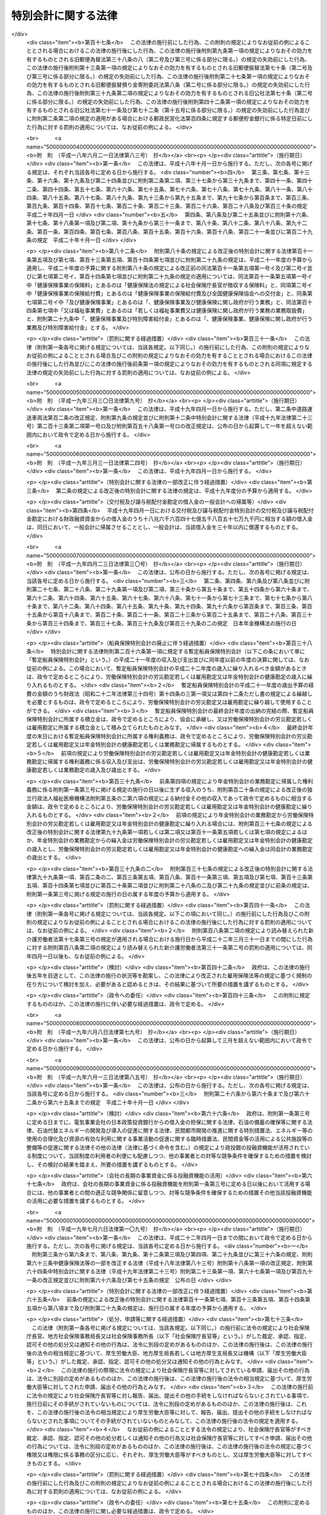 .. _H19HO023:

====================
特別会計に関する法律
====================

.. raw:: html
    
    
    <b>特別会計に関する法律<br>
    （平成十九年三月三十一日法律第二十三号）</b><br><br><div align="right">最終改正：平成二四年九月五日法律第七六号</div><br><div align="right"><table width="" border="0"><tr><td><font color="RED">（最終改正までの未施行法令）</font></td></tr><tr><td><a href="/cgi-bin/idxmiseko.cgi?H_RYAKU=%95%bd%88%ea%8b%e3%96%40%93%f1%8e%4f&amp;H_NO=%8f%ba%98%61%8c%dc%8f%5c%88%ea%94%4e%8c%dc%8c%8e%93%f1%8f%5c%8b%e3%93%fa%96%40%97%a5%91%e6%8e%4f%8f%5c%94%aa%8d%86&amp;H_PATH=/miseko/H19HO023/S51HO038.html" target="inyo">昭和五十一年五月二十九日法律第三十八号</a></td><td align="right">（未施行）</td></tr><tr></tr><tr><td><a href="/cgi-bin/idxmiseko.cgi?H_RYAKU=%95%bd%88%ea%8b%e3%96%40%93%f1%8e%4f&amp;H_NO=%95%bd%90%ac%93%f1%8f%5c%8e%4f%94%4e%98%5a%8c%8e%93%f1%8f%5c%8e%6c%93%fa%96%40%97%a5%91%e6%8e%b5%8f%5c%8e%4f%8d%86&amp;H_PATH=/miseko/H19HO023/H23HO073.html" target="inyo">平成二十三年六月二十四日法律第七十三号</a></td><td align="right">（未施行）</td></tr><tr></tr><tr><td><a href="/cgi-bin/idxmiseko.cgi?H_RYAKU=%95%bd%88%ea%8b%e3%96%40%93%f1%8e%4f&amp;H_NO=%95%bd%90%ac%93%f1%8f%5c%8e%6c%94%4e%8e%4f%8c%8e%8e%4f%8f%5c%88%ea%93%fa%96%40%97%a5%91%e6%93%f1%8f%5c%8c%dc%8d%86&amp;H_PATH=/miseko/H19HO023/H24HO025.html" target="inyo">平成二十四年三月三十一日法律第二十五号</a></td><td align="right">（未施行）</td></tr><tr></tr><tr><td><a href="/cgi-bin/idxmiseko.cgi?H_RYAKU=%95%bd%88%ea%8b%e3%96%40%93%f1%8e%4f&amp;H_NO=%95%bd%90%ac%93%f1%8f%5c%8e%6c%94%4e%98%5a%8c%8e%93%f1%8f%5c%8e%b5%93%fa%96%40%97%a5%91%e6%8e%6c%8f%5c%93%f1%8d%86&amp;H_PATH=/miseko/H19HO023/H24HO042.html" target="inyo">平成二十四年六月二十七日法律第四十二号</a></td><td align="right">（未施行）</td></tr><tr></tr><tr><td><a href="/cgi-bin/idxmiseko.cgi?H_RYAKU=%95%bd%88%ea%8b%e3%96%40%93%f1%8e%4f&amp;H_NO=%95%bd%90%ac%93%f1%8f%5c%8e%6c%94%4e%94%aa%8c%8e%93%f1%8f%5c%93%f1%93%fa%96%40%97%a5%91%e6%98%5a%8f%5c%8e%4f%8d%86&amp;H_PATH=/miseko/H19HO023/H24HO063.html" target="inyo">平成二十四年八月二十二日法律第六十三号</a></td><td align="right">（未施行）</td></tr><tr></tr><tr><td><a href="/cgi-bin/idxmiseko.cgi?H_RYAKU=%95%bd%88%ea%8b%e3%96%40%93%f1%8e%4f&amp;H_NO=%95%bd%90%ac%93%f1%8f%5c%8e%6c%94%4e%94%aa%8c%8e%93%f1%8f%5c%93%f1%93%fa%96%40%97%a5%91%e6%98%5a%8f%5c%8e%b5%8d%86&amp;H_PATH=/miseko/H19HO023/H24HO067.html" target="inyo">平成二十四年八月二十二日法律第六十七号</a></td><td align="right">（未施行）</td></tr><tr></tr><tr><td><a href="/cgi-bin/idxmiseko.cgi?H_RYAKU=%95%bd%88%ea%8b%e3%96%40%93%f1%8e%4f&amp;H_NO=%95%bd%90%ac%93%f1%8f%5c%8e%6c%94%4e%94%aa%8c%8e%93%f1%8f%5c%93%f1%93%fa%96%40%97%a5%91%e6%98%5a%8f%5c%8b%e3%8d%86&amp;H_PATH=/miseko/H19HO023/H24HO069.html" target="inyo">平成二十四年八月二十二日法律第六十九号</a></td><td align="right">（未施行）</td></tr><tr></tr><tr><td><a href="/cgi-bin/idxmiseko.cgi?H_RYAKU=%95%bd%88%ea%8b%e3%96%40%93%f1%8e%4f&amp;H_NO=%95%bd%90%ac%93%f1%8f%5c%8e%6c%94%4e%8b%e3%8c%8e%8c%dc%93%fa%96%40%97%a5%91%e6%8e%b5%8f%5c%98%5a%8d%86&amp;H_PATH=/miseko/H19HO023/H24HO076.html" target="inyo">平成二十四年九月五日法律第七十六号</a></td><td align="right">（未施行）</td></tr><tr></tr><tr><td align="right">　</td><td></td></tr><tr></tr></table></div><a name="0000000000000000000000000000000000000000000000000000000000000000000000000000000"></a>
    <br>
    　<a href="#1000000000001000000000000000000000000000000000000000000000000000000000000000000" target="data">第一章　総則</a>
    <br>
    　　<a href="#1000000000001000000001000000000000000000000000000000000000000000000000000000000" target="data">第一節　通則（第一条・第二条）</a>
    <br>
    　　<a href="#1000000000001000000002000000000000000000000000000000000000000000000000000000000" target="data">第二節　予算（第三条―第七条）</a>
    <br>
    　　<a href="#1000000000001000000003000000000000000000000000000000000000000000000000000000000" target="data">第三節　決算（第八条―第十条）</a>
    <br>
    　　<a href="#1000000000001000000004000000000000000000000000000000000000000000000000000000000" target="data">第四節　余裕金等の預託（第十一条・第十二条）</a>
    <br>
    　　<a href="#1000000000001000000005000000000000000000000000000000000000000000000000000000000" target="data">第五節　借入金等（第十三条―第十七条）</a>
    <br>
    　　<a href="#1000000000001000000006000000000000000000000000000000000000000000000000000000000" target="data">第六節　繰越し（第十八条）</a>
    <br>
    　　<a href="#1000000000001000000007000000000000000000000000000000000000000000000000000000000" target="data">第七節　財務情報の開示（第十九条・第二十条）</a>
    <br>
    　<a href="#1000000000002000000000000000000000000000000000000000000000000000000000000000000" target="data">第二章　各特別会計の目的、管理及び経理</a>
    <br>
    　　<a href="#1000000000002000000001000000000000000000000000000000000000000000000000000000000" target="data">第一節　交付税及び譲与税配付金特別会計（第二十一条―第二十七条）</a>
    <br>
    　　<a href="#1000000000002000000002000000000000000000000000000000000000000000000000000000000" target="data">第二節　地震再保険特別会計（第二十八条―第三十七条）</a>
    <br>
    　　<a href="#1000000000002000000003000000000000000000000000000000000000000000000000000000000" target="data">第三節　国債整理基金特別会計（第三十八条―第四十九条）</a>
    <br>
    　　<a href="#1000000000002000000004000000000000000000000000000000000000000000000000000000000" target="data">第四節　財政投融資特別会計（第五十条―第七十条）</a>
    <br>
    　　<a href="#1000000000002000000005000000000000000000000000000000000000000000000000000000000" target="data">第五節　外国為替資金特別会計（第七十一条―第八十四条）</a>
    <br>
    　　<a href="#1000000000002000000006000000000000000000000000000000000000000000000000000000000" target="data">第六節　エネルギー対策特別会計（第八十五条―第九十五条）</a>
    <br>
    　　<a href="#1000000000002000000007000000000000000000000000000000000000000000000000000000000" target="data">第七節　労働保険特別会計（第九十六条―第百七条）</a>
    <br>
    　　<a href="#1000000000002000000008000000000000000000000000000000000000000000000000000000000" target="data">第八節　年金特別会計（第百八条―第百二十三条）</a>
    <br>
    　　<a href="#1000000000002000000009000000000000000000000000000000000000000000000000000000000" target="data">第九節　食料安定供給特別会計（第百二十四条―第百三十七条）</a>
    <br>
    　　<a href="#1000000000002000000010000000000000000000000000000000000000000000000000000000000" target="data">第十節　農業共済再保険特別会計（第百三十八条―第百四十九条）</a>
    <br>
    　　<a href="#1000000000002000000011000000000000000000000000000000000000000000000000000000000" target="data">第十一節　森林保険特別会計（第百五十条―第百五十七条）</a>
    <br>
    　　<a href="#1000000000002000000012000000000000000000000000000000000000000000000000000000000" target="data">第十二節　国有林野事業特別会計（第百五十八条―第百七十一条）</a>
    <br>
    　　<a href="#1000000000002000000013000000000000000000000000000000000000000000000000000000000" target="data">第十三節　漁船再保険及び漁業共済保険特別会計（第百七十二条―第百八十一条）</a>
    <br>
    　　<a href="#1000000000002000000014000000000000000000000000000000000000000000000000000000000" target="data">第十四節　貿易再保険特別会計（第百八十二条―第百九十二条）</a>
    <br>
    　　<a href="#1000000000002000000015000000000000000000000000000000000000000000000000000000000" target="data">第十五節　特許特別会計（第百九十三条―第百九十七条）</a>
    <br>
    　　<a href="#1000000000002000000016000000000000000000000000000000000000000000000000000000000" target="data">第十六節　社会資本整備事業特別会計（第百九十八条―第二百九条）</a>
    <br>
    　　<a href="#1000000000002000000017000000000000000000000000000000000000000000000000000000000" target="data">第十七節　自動車安全特別会計（第二百十条―第二百二十一条）</a>
    <br>
    　　<a href="#1000000000002000000018000000000000000000000000000000000000000000000000000000000" target="data">第十八節　東日本大震災復興特別会計（第二百二十二条―第二百三十三条）</a>
    <br>
    　<a href="#1000000000003000000000000000000000000000000000000000000000000000000000000000000" target="data">第三章　雑則（第二百三十四条）</a>
    <br>
    　<a href="#5000000000000000000000000000000000000000000000000000000000000000000000000000000" target="data">附則</a>
    <br><p>　　　<b><a name="1000000000001000000000000000000000000000000000000000000000000000000000000000000">第一章　総則</a>
    </b>
    </p><p>　　　　<b><a name="1000000000001000000001000000000000000000000000000000000000000000000000000000000">第一節　通則</a>
    </b>
    </p><p>
    </p><div class="arttitle"><a name="1000000000000000000000000000000000000000000000000100000000000000000000000000000">（目的）</a>
    </div><div class="item"><b>第一条</b>
    <a name="1000000000000000000000000000000000000000000000000100000000001000000000000000000"></a>
    　この法律は、一般会計と区分して経理を行うため、特別会計を設置するとともに、その目的、管理及び経理について定めることを目的とする。
    </div>
    
    <p>
    </p><div class="arttitle"><a name="1000000000000000000000000000000000000000000000000200000000000000000000000000000">（設置）</a>
    </div><div class="item"><b>第二条</b>
    <a name="1000000000000000000000000000000000000000000000000200000000001000000000000000000"></a>
    　次に掲げる特別会計を設置する。
    <div class="number"><b><a name="1000000000000000000000000000000000000000000000000200000000001000000001000000000">一</a>
    </b>
    　交付税及び譲与税配付金特別会計
    </div>
    <div class="number"><b><a name="1000000000000000000000000000000000000000000000000200000000001000000002000000000">二</a>
    </b>
    　地震再保険特別会計
    </div>
    <div class="number"><b><a name="1000000000000000000000000000000000000000000000000200000000001000000003000000000">三</a>
    </b>
    　国債整理基金特別会計
    </div>
    <div class="number"><b><a name="1000000000000000000000000000000000000000000000000200000000001000000004000000000">四</a>
    </b>
    　財政投融資特別会計
    </div>
    <div class="number"><b><a name="1000000000000000000000000000000000000000000000000200000000001000000005000000000">五</a>
    </b>
    　外国為替資金特別会計
    </div>
    <div class="number"><b><a name="1000000000000000000000000000000000000000000000000200000000001000000006000000000">六</a>
    </b>
    　エネルギー対策特別会計
    </div>
    <div class="number"><b><a name="1000000000000000000000000000000000000000000000000200000000001000000007000000000">七</a>
    </b>
    　労働保険特別会計
    </div>
    <div class="number"><b><a name="1000000000000000000000000000000000000000000000000200000000001000000008000000000">八</a>
    </b>
    　年金特別会計
    </div>
    <div class="number"><b><a name="1000000000000000000000000000000000000000000000000200000000001000000009000000000">九</a>
    </b>
    　食料安定供給特別会計
    </div>
    <div class="number"><b><a name="1000000000000000000000000000000000000000000000000200000000001000000010000000000">十</a>
    </b>
    　農業共済再保険特別会計
    </div>
    <div class="number"><b><a name="1000000000000000000000000000000000000000000000000200000000001000000011000000000">十一</a>
    </b>
    　森林保険特別会計
    </div>
    <div class="number"><b><a name="1000000000000000000000000000000000000000000000000200000000001000000012000000000">十二</a>
    </b>
    　国有林野事業特別会計
    </div>
    <div class="number"><b><a name="1000000000000000000000000000000000000000000000000200000000001000000013000000000">十三</a>
    </b>
    　漁船再保険及び漁業共済保険特別会計
    </div>
    <div class="number"><b><a name="1000000000000000000000000000000000000000000000000200000000001000000014000000000">十四</a>
    </b>
    　貿易再保険特別会計
    </div>
    <div class="number"><b><a name="1000000000000000000000000000000000000000000000000200000000001000000015000000000">十五</a>
    </b>
    　特許特別会計
    </div>
    <div class="number"><b><a name="1000000000000000000000000000000000000000000000000200000000001000000016000000000">十六</a>
    </b>
    　社会資本整備事業特別会計
    </div>
    <div class="number"><b><a name="1000000000000000000000000000000000000000000000000200000000001000000017000000000">十七</a>
    </b>
    　自動車安全特別会計
    </div>
    <div class="number"><b><a name="1000000000000000000000000000000000000000000000000200000000001000000018000000000">十八</a>
    </b>
    　東日本大震災復興特別会計
    </div>
    </div>
    <div class="item"><b><a name="1000000000000000000000000000000000000000000000000200000000002000000000000000000">２</a>
    </b>
    　前項各号に掲げる特別会計の目的、管理及び経理については、次章に定めるとおりとする。
    </div>
    
    
    <p>　　　　<b><a name="1000000000001000000002000000000000000000000000000000000000000000000000000000000">第二節　予算</a>
    </b>
    </p><p>
    </p><div class="arttitle"><a name="1000000000000000000000000000000000000000000000000300000000000000000000000000000">（歳入歳出予定計算書等の作成及び送付）</a>
    </div><div class="item"><b>第三条</b>
    <a name="1000000000000000000000000000000000000000000000000300000000001000000000000000000"></a>
    　所管大臣（特別会計を管理する各省各庁の長（<a href="/cgi-bin/idxrefer.cgi?H_FILE=%8f%ba%93%f1%93%f1%96%40%8e%4f%8e%6c&amp;REF_NAME=%8d%e0%90%ad%96%40&amp;ANCHOR_F=&amp;ANCHOR_T=" target="inyo">財政法</a>
    （昭和二十二年法律第三十四号）<a href="/cgi-bin/idxrefer.cgi?H_FILE=%8f%ba%93%f1%93%f1%96%40%8e%4f%8e%6c&amp;REF_NAME=%91%e6%93%f1%8f%5c%8f%f0%91%e6%93%f1%8d%80&amp;ANCHOR_F=1000000000000000000000000000000000000000000000002000000000002000000000000000000&amp;ANCHOR_T=1000000000000000000000000000000000000000000000002000000000002000000000000000000#1000000000000000000000000000000000000000000000002000000000002000000000000000000" target="inyo">第二十条第二項</a>
    に規定する各省各庁の長をいう。）をいう。以下同じ。）は、毎会計年度、その管理する特別会計の歳入歳出予定計算書、繰越明許費要求書及び国庫債務負担行為要求書（以下「歳入歳出予定計算書等」という。）を作成し、財務大臣に送付しなければならない。
    </div>
    <div class="item"><b><a name="1000000000000000000000000000000000000000000000000300000000002000000000000000000">２</a>
    </b>
    　歳入歳出予定計算書等には、次に掲げる書類を添付しなければならない。
    <div class="number"><b><a name="1000000000000000000000000000000000000000000000000300000000002000000001000000000">一</a>
    </b>
    　国庫債務負担行為で翌年度以降にわたるものについての前年度末までの支出額及び支出額の見込み並びに当該年度以降の支出予定額並びに数会計年度にわたる事業に伴うものについては当該事業の計画及び進行状況その他当該国庫債務負担行為の執行に関する調書
    </div>
    <div class="number"><b><a name="1000000000000000000000000000000000000000000000000300000000002000000002000000000">二</a>
    </b>
    　前々年度末における積立金明細表
    </div>
    <div class="number"><b><a name="1000000000000000000000000000000000000000000000000300000000002000000003000000000">三</a>
    </b>
    　前々年度の資金の増減に関する実績表
    </div>
    <div class="number"><b><a name="1000000000000000000000000000000000000000000000000300000000002000000004000000000">四</a>
    </b>
    　前年度及び当該年度の資金の増減に関する計画表
    </div>
    <div class="number"><b><a name="1000000000000000000000000000000000000000000000000300000000002000000005000000000">五</a>
    </b>
    　当該年度に借入れを予定する借入金についての借入れ及び償還の計画表
    </div>
    <div class="number"><b><a name="1000000000000000000000000000000000000000000000000300000000002000000006000000000">六</a>
    </b>
    　前各号に掲げる書類のほか、次章において歳入歳出予定計算書等に添付しなければならないとされている書類
    </div>
    </div>
    
    <p>
    </p><div class="arttitle"><a name="1000000000000000000000000000000000000000000000000400000000000000000000000000000">（歳入歳出予算の区分）</a>
    </div><div class="item"><b>第四条</b>
    <a name="1000000000000000000000000000000000000000000000000400000000001000000000000000000"></a>
    　各特別会計（勘定に区分する特別会計にあっては、勘定とする。次条第一項、第九条第一項並びに第十条第一項及び第三項を除き、以下この章において同じ。）の歳入歳出予算は、歳入にあってはその性質に従って款及び項に、歳出にあってはその目的に従って項に、それぞれ区分するものとする。
    </div>
    
    <p>
    </p><div class="arttitle"><a name="1000000000000000000000000000000000000000000000000500000000000000000000000000000">（予算の作成及び提出）</a>
    </div><div class="item"><b>第五条</b>
    <a name="1000000000000000000000000000000000000000000000000500000000001000000000000000000"></a>
    　内閣は、毎会計年度、各特別会計の予算を作成し、一般会計の予算とともに、国会に提出しなければならない。
    </div>
    <div class="item"><b><a name="1000000000000000000000000000000000000000000000000500000000002000000000000000000">２</a>
    </b>
    　各特別会計の予算には、歳入歳出予定計算書等及び第三条第二項各号に掲げる書類を添付しなければならない。
    </div>
    
    <p>
    </p><div class="arttitle"><a name="1000000000000000000000000000000000000000000000000600000000000000000000000000000">（一般会計からの繰入れ）</a>
    </div><div class="item"><b>第六条</b>
    <a name="1000000000000000000000000000000000000000000000000600000000001000000000000000000"></a>
    　各特別会計において経理されている事務及び事業に係る経費のうち、一般会計からの繰入れの対象となるべき経費（以下「一般会計からの繰入対象経費」という。）が次章に定められている場合において、一般会計からの繰入対象経費の財源に充てるために必要があるときに限り、予算で定めるところにより、一般会計から当該特別会計に繰入れをすることができる。
    </div>
    
    <p>
    </p><div class="arttitle"><a name="1000000000000000000000000000000000000000000000000700000000000000000000000000000">（弾力条項）</a>
    </div><div class="item"><b>第七条</b>
    <a name="1000000000000000000000000000000000000000000000000700000000001000000000000000000"></a>
    　各特別会計において、当該特別会計の目的に照らして予算で定める事由により経費を増額する必要がある場合であって、予算で定める事由により当該経費に充てるべき収入の増加を確保することができるときは、当該確保することができる金額を限度として、当該経費を増額することができる。
    </div>
    <div class="item"><b><a name="1000000000000000000000000000000000000000000000000700000000002000000000000000000">２</a>
    </b>
    　前項の規定による経費の増額については、<a href="/cgi-bin/idxrefer.cgi?H_FILE=%8f%ba%93%f1%93%f1%96%40%8e%4f%8e%6c&amp;REF_NAME=%8d%e0%90%ad%96%40%91%e6%8e%4f%8f%5c%8c%dc%8f%f0%91%e6%93%f1%8d%80&amp;ANCHOR_F=1000000000000000000000000000000000000000000000003500000000002000000000000000000&amp;ANCHOR_T=1000000000000000000000000000000000000000000000003500000000002000000000000000000#1000000000000000000000000000000000000000000000003500000000002000000000000000000" target="inyo">財政法第三十五条第二項</a>
    から<a href="/cgi-bin/idxrefer.cgi?H_FILE=%8f%ba%93%f1%93%f1%96%40%8e%4f%8e%6c&amp;REF_NAME=%91%e6%8e%6c%8d%80&amp;ANCHOR_F=1000000000000000000000000000000000000000000000003500000000004000000000000000000&amp;ANCHOR_T=1000000000000000000000000000000000000000000000003500000000004000000000000000000#1000000000000000000000000000000000000000000000003500000000004000000000000000000" target="inyo">第四項</a>
    まで及び<a href="/cgi-bin/idxrefer.cgi?H_FILE=%8f%ba%93%f1%93%f1%96%40%8e%4f%8e%6c&amp;REF_NAME=%91%e6%8e%4f%8f%5c%98%5a%8f%f0&amp;ANCHOR_F=1000000000000000000000000000000000000000000000003600000000000000000000000000000&amp;ANCHOR_T=1000000000000000000000000000000000000000000000003600000000000000000000000000000#1000000000000000000000000000000000000000000000003600000000000000000000000000000" target="inyo">第三十六条</a>
    の規定を準用する。この場合において、<a href="/cgi-bin/idxrefer.cgi?H_FILE=%8f%ba%93%f1%93%f1%96%40%8e%4f%8e%6c&amp;REF_NAME=%93%af%96%40%91%e6%8e%4f%8f%5c%8c%dc%8f%f0%91%e6%93%f1%8d%80&amp;ANCHOR_F=1000000000000000000000000000000000000000000000003500000000002000000000000000000&amp;ANCHOR_T=1000000000000000000000000000000000000000000000003500000000002000000000000000000#1000000000000000000000000000000000000000000000003500000000002000000000000000000" target="inyo">同法第三十五条第二項</a>
    中「各省各庁の長は、予備費の使用」とあるのは「所管大臣（特別会計を管理する各省各庁の長をいう。次条第一項において同じ。）は、特別会計に関する法律（平成十九年法律第二十三号）第七条第一項の規定による経費の増額」と、同条第三項中「予備費使用書」とあるのは「経費増額書」と、同条第四項中「予備費使用書」とあるのは「経費増額書」と、「当該使用書」とあるのは「当該増額書」と、同法第三十六条第一項中「予備費を以て支弁した金額」とあるのは「特別会計に関する法律第七条第一項の規定による経費の増額」と、「各省各庁の長」とあるのは「所管大臣」と、同条第二項中「予備費を以て支弁した金額」とあるのは「特別会計に関する法律第七条第一項の規定による経費の増額」と、同条第三項中「予備費を以て支弁した」とあるのは「前項の」と、「各省各庁」とあるのは「各特別会計」と読み替えるものとする。
    </div>
    
    
    <p>　　　　<b><a name="1000000000001000000003000000000000000000000000000000000000000000000000000000000">第三節　決算</a>
    </b>
    </p><p>
    </p><div class="arttitle"><a name="1000000000000000000000000000000000000000000000000800000000000000000000000000000">（剰余金の処理）</a>
    </div><div class="item"><b>第八条</b>
    <a name="1000000000000000000000000000000000000000000000000800000000001000000000000000000"></a>
    　各特別会計における毎会計年度の歳入歳出の決算上剰余金を生じた場合において、当該剰余金から次章に定めるところにより当該特別会計の積立金として積み立てる金額及び資金に組み入れる金額を控除してなお残余があるときは、これを当該特別会計の翌年度の歳入に繰り入れるものとする。
    </div>
    <div class="item"><b><a name="1000000000000000000000000000000000000000000000000800000000002000000000000000000">２</a>
    </b>
    　前項の規定にかかわらず、同項の翌年度の歳入に繰り入れるものとされる金額の全部又は一部に相当する金額は、予算で定めるところにより、一般会計の歳入に繰り入れることができる。
    </div>
    
    <p>
    </p><div class="arttitle"><a name="1000000000000000000000000000000000000000000000000900000000000000000000000000000">（歳入歳出決定計算書の作成及び送付）</a>
    </div><div class="item"><b>第九条</b>
    <a name="1000000000000000000000000000000000000000000000000900000000001000000000000000000"></a>
    　所管大臣は、毎会計年度、その管理する特別会計について、歳入歳出予定計算書と同一の区分による歳入歳出決定計算書を作成し、財務大臣に送付しなければならない。
    </div>
    <div class="item"><b><a name="1000000000000000000000000000000000000000000000000900000000002000000000000000000">２</a>
    </b>
    　歳入歳出決定計算書には、次に掲げる書類を添付しなければならない。
    <div class="number"><b><a name="1000000000000000000000000000000000000000000000000900000000002000000001000000000">一</a>
    </b>
    　債務に関する計算書
    </div>
    <div class="number"><b><a name="1000000000000000000000000000000000000000000000000900000000002000000002000000000">二</a>
    </b>
    　当該年度末における積立金明細表
    </div>
    <div class="number"><b><a name="1000000000000000000000000000000000000000000000000900000000002000000003000000000">三</a>
    </b>
    　当該年度の資金の増減に関する実績表
    </div>
    <div class="number"><b><a name="1000000000000000000000000000000000000000000000000900000000002000000004000000000">四</a>
    </b>
    　前三号に掲げる書類のほか、次章において歳入歳出決定計算書に添付しなければならないとされている書類
    </div>
    </div>
    
    <p>
    </p><div class="arttitle"><a name="1000000000000000000000000000000000000000000000001000000000000000000000000000000">（歳入歳出決算の作成及び提出）</a>
    </div><div class="item"><b>第十条</b>
    <a name="1000000000000000000000000000000000000000000000001000000000001000000000000000000"></a>
    　内閣は、毎会計年度、歳入歳出決定計算書に基づいて、各特別会計の歳入歳出決算を作成し、一般会計の歳入歳出決算とともに、国会に提出しなければならない。
    </div>
    <div class="item"><b><a name="1000000000000000000000000000000000000000000000001000000000002000000000000000000">２</a>
    </b>
    　各特別会計の歳入歳出決算には、歳入歳出決定計算書及び前条第二項各号に掲げる書類を添付しなければならない。
    </div>
    <div class="item"><b><a name="1000000000000000000000000000000000000000000000001000000000003000000000000000000">３</a>
    </b>
    　各特別会計の歳入歳出決算についての<a href="/cgi-bin/idxrefer.cgi?H_FILE=%8f%ba%93%f1%93%f1%96%40%8e%4f%8e%6c&amp;REF_NAME=%8d%e0%90%ad%96%40%91%e6%8e%4f%8f%5c%94%aa%8f%f0%91%e6%93%f1%8d%80&amp;ANCHOR_F=1000000000000000000000000000000000000000000000003800000000002000000000000000000&amp;ANCHOR_T=1000000000000000000000000000000000000000000000003800000000002000000000000000000#1000000000000000000000000000000000000000000000003800000000002000000000000000000" target="inyo">財政法第三十八条第二項</a>
    の規定の適用については、<a href="/cgi-bin/idxrefer.cgi?H_FILE=%8f%ba%93%f1%93%f1%96%40%8e%4f%8e%6c&amp;REF_NAME=%93%af%8d%80&amp;ANCHOR_F=1000000000000000000000000000000000000000000000003800000000002000000000000000000&amp;ANCHOR_T=1000000000000000000000000000000000000000000000003800000000002000000000000000000#1000000000000000000000000000000000000000000000003800000000002000000000000000000" target="inyo">同項</a>
    中「二　前年度繰越額」とあるのは、「二　前年度繰越額　二の二　特別会計に関する法律（平成十九年法律第二十三号）第七条第一項の規定による経費の増額の金額」とする。
    </div>
    
    
    <p>　　　　<b><a name="1000000000001000000004000000000000000000000000000000000000000000000000000000000">第四節　余裕金等の預託</a>
    </b>
    </p><p>
    </p><div class="arttitle"><a name="1000000000000000000000000000000000000000000000001100000000000000000000000000000">（余裕金の預託）</a>
    </div><div class="item"><b>第十一条</b>
    <a name="1000000000000000000000000000000000000000000000001100000000001000000000000000000"></a>
    　各特別会計において、支払上現金に余裕がある場合には、これを財政融資資金に預託することができる。
    </div>
    
    <p>
    </p><div class="arttitle"><a name="1000000000000000000000000000000000000000000000001200000000000000000000000000000">（積立金及び資金の預託）</a>
    </div><div class="item"><b>第十二条</b>
    <a name="1000000000000000000000000000000000000000000000001200000000001000000000000000000"></a>
    　各特別会計の積立金及び資金は、財政融資資金に預託して運用することができる。
    </div>
    
    
    <p>　　　　<b><a name="1000000000001000000005000000000000000000000000000000000000000000000000000000000">第五節　借入金等</a>
    </b>
    </p><p>
    </p><div class="arttitle"><a name="1000000000000000000000000000000000000000000000001300000000000000000000000000000">（借入金）</a>
    </div><div class="item"><b>第十三条</b>
    <a name="1000000000000000000000000000000000000000000000001300000000001000000000000000000"></a>
    　各特別会計においては、借入金の対象となるべき経費（以下「借入金対象経費」という。）が次章に定められている場合において、借入金対象経費を支弁する必要があるときに限り、当該特別会計の負担において、借入金をすることができる。
    </div>
    <div class="item"><b><a name="1000000000000000000000000000000000000000000000001300000000002000000000000000000">２</a>
    </b>
    　各特別会計における借入金の限度額については、予算をもって、国会の議決を経なければならない。
    </div>
    
    <p>
    </p><div class="arttitle"><a name="1000000000000000000000000000000000000000000000001400000000000000000000000000000">（借入限度の繰越し）</a>
    </div><div class="item"><b>第十四条</b>
    <a name="1000000000000000000000000000000000000000000000001400000000001000000000000000000"></a>
    　各特別会計において、借入金の限度額について国会の議決を経た金額のうち、当該年度において借入金の借入れをしなかった金額がある場合には、当該金額を限度として、かつ、歳出予算の繰越額（借入金対象経費に係るものに限る。）の財源として必要な金額の範囲内で、翌年度において、前条第一項の規定により、借入金をすることができる。
    </div>
    
    <p>
    </p><div class="arttitle"><a name="1000000000000000000000000000000000000000000000001500000000000000000000000000000">（一時借入金等）</a>
    </div><div class="item"><b>第十五条</b>
    <a name="1000000000000000000000000000000000000000000000001500000000001000000000000000000"></a>
    　各特別会計において、支払上現金に不足がある場合には、当該特別会計の負担において、一時借入金をし、融通証券を発行し、又は国庫余裕金を繰り替えて使用することができる。ただし、融通証券の発行は、次章に当該発行をすることができる旨の定めがある場合に限り、行うことができる。
    </div>
    <div class="item"><b><a name="1000000000000000000000000000000000000000000000001500000000002000000000000000000">２</a>
    </b>
    　前項の規定による一時借入金、融通証券及び繰替金の限度額については、予算をもって、国会の議決を経なければならない。
    </div>
    <div class="item"><b><a name="1000000000000000000000000000000000000000000000001500000000003000000000000000000">３</a>
    </b>
    　第一項の規定により、一時借入金をし、又は融通証券を発行している場合においては、国庫余裕金を繰り替えて使用して、支払期限の到来していない一時借入金又は融通証券を償還することができる。
    </div>
    <div class="item"><b><a name="1000000000000000000000000000000000000000000000001500000000004000000000000000000">４</a>
    </b>
    　第一項の規定による一時借入金、融通証券及び繰替金並びに前項の規定による繰替金は、当該年度の歳入をもって償還し、又は返還しなければならない。
    </div>
    <div class="item"><b><a name="1000000000000000000000000000000000000000000000001500000000005000000000000000000">５</a>
    </b>
    　第一項の規定によるほか、各特別会計において、支払上現金に不足がある場合には、次章に当該特別会計の積立金又は資金に属する現金その他の現金を繰り替えて使用することができる旨の定めがあるときに限り、当該現金を繰り替えて使用することができる。この場合において、所管大臣は、あらかじめ財務大臣の承認を経なければならない。
    </div>
    <div class="item"><b><a name="1000000000000000000000000000000000000000000000001500000000006000000000000000000">６</a>
    </b>
    　前項の規定による繰替金は、当該年度の出納の完結までに返還しなければならない。
    </div>
    
    <p>
    </p><div class="arttitle"><a name="1000000000000000000000000000000000000000000000001600000000000000000000000000000">（借入金等に関する事務）</a>
    </div><div class="item"><b>第十六条</b>
    <a name="1000000000000000000000000000000000000000000000001600000000001000000000000000000"></a>
    　各特別会計の負担に属する借入金及び一時借入金の借入れ及び償還並びに融通証券の発行及び償還に関する事務は、財務大臣が行う。
    </div>
    
    <p>
    </p><div class="arttitle"><a name="1000000000000000000000000000000000000000000000001700000000000000000000000000000">（国債整理基金特別会計への繰入れ）</a>
    </div><div class="item"><b>第十七条</b>
    <a name="1000000000000000000000000000000000000000000000001700000000001000000000000000000"></a>
    　各特別会計の負担に属する借入金の償還金及び利子、一時借入金及び融通証券の利子並びに融通証券の発行及び償還に関する諸費の支出に必要な金額は、毎会計年度、当該特別会計から国債整理基金特別会計に繰り入れなければならない。
    </div>
    
    
    <p>　　　　<b><a name="1000000000001000000006000000000000000000000000000000000000000000000000000000000">第六節　繰越し</a>
    </b>
    </p><p>
    </p><div class="item"><b><a name="1000000000000000000000000000000000000000000000001800000000000000000000000000000">第十八条</a>
    </b>
    <a name="1000000000000000000000000000000000000000000000001800000000001000000000000000000"></a>
    　各特別会計において、毎会計年度の歳出予算における支出残額又は支払義務の生じた歳出金で当該年度の出納の期限までに支出済みとならなかったものに係る歳出予算は、次章において翌年度以降に繰り越して使用することができる旨の定めがある場合に限り、繰り越して使用することができる。
    </div>
    <div class="item"><b><a name="1000000000000000000000000000000000000000000000001800000000002000000000000000000">２</a>
    </b>
    　所管大臣は、前項の繰越しをした場合には、財務大臣及び会計検査院に通知しなければならない。
    </div>
    <div class="item"><b><a name="1000000000000000000000000000000000000000000000001800000000003000000000000000000">３</a>
    </b>
    　所管大臣が第一項の繰越しをした場合には、当該繰越しに係る経費については、<a href="/cgi-bin/idxrefer.cgi?H_FILE=%8f%ba%93%f1%93%f1%96%40%8e%4f%8e%6c&amp;REF_NAME=%8d%e0%90%ad%96%40%91%e6%8e%4f%8f%5c%88%ea%8f%f0%91%e6%88%ea%8d%80&amp;ANCHOR_F=1000000000000000000000000000000000000000000000003100000000001000000000000000000&amp;ANCHOR_T=1000000000000000000000000000000000000000000000003100000000001000000000000000000#1000000000000000000000000000000000000000000000003100000000001000000000000000000" target="inyo">財政法第三十一条第一項</a>
    の規定による予算の配賦があったものとみなす。この場合においては、<a href="/cgi-bin/idxrefer.cgi?H_FILE=%8f%ba%93%f1%93%f1%96%40%8e%4f%8e%6c&amp;REF_NAME=%93%af%8f%f0%91%e6%8e%4f%8d%80&amp;ANCHOR_F=1000000000000000000000000000000000000000000000003100000000003000000000000000000&amp;ANCHOR_T=1000000000000000000000000000000000000000000000003100000000003000000000000000000#1000000000000000000000000000000000000000000000003100000000003000000000000000000" target="inyo">同条第三項</a>
    の規定による通知は、必要としない。
    </div>
    
    
    <p>　　　　<b><a name="1000000000001000000007000000000000000000000000000000000000000000000000000000000">第七節　財務情報の開示</a>
    </b>
    </p><p>
    </p><div class="arttitle"><a name="1000000000000000000000000000000000000000000000001900000000000000000000000000000">（企業会計の慣行を参考とした書類）</a>
    </div><div class="item"><b>第十九条</b>
    <a name="1000000000000000000000000000000000000000000000001900000000001000000000000000000"></a>
    　所管大臣は、毎会計年度、その管理する特別会計について、資産及び負債の状況その他の決算に関する財務情報を開示するための書類を企業会計の慣行を参考として作成し、財務大臣に送付しなければならない。
    </div>
    <div class="item"><b><a name="1000000000000000000000000000000000000000000000001900000000002000000000000000000">２</a>
    </b>
    　内閣は、前項の書類を会計検査院の検査を経て国会に提出しなければならない。
    </div>
    <div class="item"><b><a name="1000000000000000000000000000000000000000000000001900000000003000000000000000000">３</a>
    </b>
    　第一項の書類の作成方法その他同項の書類に関し必要な事項は、政令で定める。
    </div>
    
    <p>
    </p><div class="arttitle"><a name="1000000000000000000000000000000000000000000000002000000000000000000000000000000">（財務情報の開示）</a>
    </div><div class="item"><b>第二十条</b>
    <a name="1000000000000000000000000000000000000000000000002000000000001000000000000000000"></a>
    　所管大臣は、その管理する特別会計について、前条第一項の書類に記載された情報その他特別会計の財務に関する状況を適切に示す情報として政令で定めるものを、インターネットの利用その他適切な方法により開示しなければならない。
    </div>
    
    
    
    <p>　　　<b><a name="1000000000002000000000000000000000000000000000000000000000000000000000000000000">第二章　各特別会計の目的、管理及び経理</a>
    </b>
    </p><p>　　　　<b><a name="1000000000002000000001000000000000000000000000000000000000000000000000000000000">第一節　交付税及び譲与税配付金特別会計</a>
    </b>
    </p><p>
    </p><div class="arttitle"><a name="1000000000000000000000000000000000000000000000002100000000000000000000000000000">（目的）</a>
    </div><div class="item"><b>第二十一条</b>
    <a name="1000000000000000000000000000000000000000000000002100000000001000000000000000000"></a>
    　交付税及び譲与税配付金特別会計（以下この節において「交付税特別会計」という。）は、地方交付税及び地方譲与税の配付に関する経理を明確にすることを目的とする。
    </div>
    
    <p>
    </p><div class="arttitle"><a name="1000000000000000000000000000000000000000000000002200000000000000000000000000000">（管理）</a>
    </div><div class="item"><b>第二十二条</b>
    <a name="1000000000000000000000000000000000000000000000002200000000001000000000000000000"></a>
    　交付税特別会計は、総務大臣及び財務大臣が、法令で定めるところに従い、管理する。
    </div>
    
    <p>
    </p><div class="arttitle"><a name="1000000000000000000000000000000000000000000000002300000000000000000000000000000">（歳入及び歳出）</a>
    </div><div class="item"><b>第二十三条</b>
    <a name="1000000000000000000000000000000000000000000000002300000000001000000000000000000"></a>
    　交付税特別会計における歳入及び歳出は、次のとおりとする。
    <div class="number"><b><a name="1000000000000000000000000000000000000000000000002300000000001000000001000000000">一</a>
    </b>
    　歳入<div class="para1"><b>イ</b>　一般会計からの繰入金</div>
    <div class="para1"><b>ロ</b>　東日本大震災復興特別会計からの繰入金</div>
    <div class="para1"><b>ハ</b>　地方揮発油税、石油ガス譲与税に充てられる石油ガス税、自動車重量譲与税に充てられる自動車重量税、航空機燃料譲与税に充てられる航空機燃料税及び特別とん税の収入</div>
    <div class="para1"><b>ニ</b>　一時借入金の借換えによる収入金</div>
    <div class="para1"><b>ホ</b>　附属雑収入</div>
    
    </div>
    <div class="number"><b><a name="1000000000000000000000000000000000000000000000002300000000001000000002000000000">二</a>
    </b>
    　歳出<div class="para1"><b>イ</b>　地方交付税交付金（<a href="/cgi-bin/idxrefer.cgi?H_FILE=%8f%ba%93%f1%8c%dc%96%40%93%f1%88%ea%88%ea&amp;REF_NAME=%92%6e%95%fb%8c%f0%95%74%90%c5%96%40&amp;ANCHOR_F=&amp;ANCHOR_T=" target="inyo">地方交付税法</a>
    （昭和二十五年法律第二百十一号）による地方交付税の交付金をいう。）及び地方譲与税譲与金（<a href="/cgi-bin/idxrefer.cgi?H_FILE=%8f%ba%8e%4f%81%5a%96%40%88%ea%88%ea%8e%4f&amp;REF_NAME=%92%6e%95%fb%8a%f6%94%ad%96%fb%8f%f7%97%5e%90%c5%96%40&amp;ANCHOR_F=&amp;ANCHOR_T=" target="inyo">地方揮発油譲与税法</a>
    （昭和三十年法律第百十三号）による地方揮発油譲与税の譲与金、<a href="/cgi-bin/idxrefer.cgi?H_FILE=%8f%ba%8e%6c%81%5a%96%40%88%ea%8c%dc%8e%b5&amp;REF_NAME=%90%ce%96%fb%83%4b%83%58%8f%f7%97%5e%90%c5%96%40&amp;ANCHOR_F=&amp;ANCHOR_T=" target="inyo">石油ガス譲与税法</a>
    （昭和四十年法律第百五十七号）による石油ガス譲与税の譲与金、<a href="/cgi-bin/idxrefer.cgi?H_FILE=%8f%ba%8e%6c%98%5a%96%40%8b%e3%81%5a&amp;REF_NAME=%8e%a9%93%ae%8e%d4%8f%64%97%ca%8f%f7%97%5e%90%c5%96%40&amp;ANCHOR_F=&amp;ANCHOR_T=" target="inyo">自動車重量譲与税法</a>
    （昭和四十六年法律第九十号）による自動車重量譲与税の譲与金、<a href="/cgi-bin/idxrefer.cgi?H_FILE=%8f%ba%8e%6c%8e%b5%96%40%88%ea%8e%4f&amp;REF_NAME=%8d%71%8b%f3%8b%40%94%52%97%bf%8f%f7%97%5e%90%c5%96%40&amp;ANCHOR_F=&amp;ANCHOR_T=" target="inyo">航空機燃料譲与税法</a>
    （昭和四十七年法律第十三号）による航空機燃料譲与税の譲与金及び<a href="/cgi-bin/idxrefer.cgi?H_FILE=%8f%ba%8e%4f%93%f1%96%40%8e%b5%8e%b5&amp;REF_NAME=%93%c1%95%ca%82%c6%82%f1%8f%f7%97%5e%90%c5%96%40&amp;ANCHOR_F=&amp;ANCHOR_T=" target="inyo">特別とん譲与税法</a>
    （昭和三十二年法律第七十七号）による特別とん譲与税の譲与金をいう。）並びにこれらに関する諸費</div>
    <div class="para1"><b>ロ</b>　一時借入金の利子</div>
    <div class="para1"><b>ハ</b>　借り換えた一時借入金の償還金及び利子</div>
    <div class="para1"><b>ニ</b>　附属諸費</div>
    
    </div>
    </div>
    
    <p>
    </p><div class="arttitle"><a name="1000000000000000000000000000000000000000000000002400000000000000000000000000000">（一般会計からの繰入れの特例）</a>
    </div><div class="item"><b>第二十四条</b>
    <a name="1000000000000000000000000000000000000000000000002400000000001000000000000000000"></a>
    　第六条の規定にかかわらず、毎会計年度、予算で定めるところにより、当該年度における所得税及び酒税の収入見込額のそれぞれ百分の三十二、法人税の収入見込額の百分の三十四、消費税の収入見込額の百分の二十九・五並びにたばこ税の収入見込額の百分の二十五に相当する金額の合算額に、当該年度の前年度以前の年度における<a href="/cgi-bin/idxrefer.cgi?H_FILE=%8f%ba%93%f1%8c%dc%96%40%93%f1%88%ea%88%ea&amp;REF_NAME=%92%6e%95%fb%8c%f0%95%74%90%c5%96%40&amp;ANCHOR_F=&amp;ANCHOR_T=" target="inyo">地方交付税法</a>
    による地方交付税に相当する金額でまだ交付税特別会計に繰り入れていない額を加算し、又は当該合算額から当該前年度以前の年度において当該地方交付税に相当する金額を超えて交付税特別会計に繰り入れた額を控除した額に相当する金額を、一般会計から交付税特別会計に繰り入れるものとする。
    </div>
    
    <p>
    </p><div class="arttitle"><a name="1000000000000000000000000000000000000000000000002500000000000000000000000000000">（剰余金の処理の特例）</a>
    </div><div class="item"><b>第二十五条</b>
    <a name="1000000000000000000000000000000000000000000000002500000000001000000000000000000"></a>
    　交付税特別会計において、毎会計年度の歳入歳出の決算上剰余金を生じた場合には、第八条第二項の規定は、適用しない。
    </div>
    
    <p>
    </p><div class="arttitle"><a name="1000000000000000000000000000000000000000000000002600000000000000000000000000000">（一時借入金の借換え）</a>
    </div><div class="item"><b>第二十六条</b>
    <a name="1000000000000000000000000000000000000000000000002600000000001000000000000000000"></a>
    　第十五条第四項の規定にかかわらず、交付税特別会計において、歳入不足のために一時借入金を償還することができない場合には、その償還することができない金額を限り、交付税特別会計の負担において、一時借入金の借換えをすることができる。
    </div>
    <div class="item"><b><a name="1000000000000000000000000000000000000000000000002600000000002000000000000000000">２</a>
    </b>
    　前項の規定により借換えをした一時借入金については、当該一時借入金を第十七条に規定する借入金とみなして、同条の規定を適用する。
    </div>
    <div class="item"><b><a name="1000000000000000000000000000000000000000000000002600000000003000000000000000000">３</a>
    </b>
    　第一項の規定により借り換えた一時借入金は、その借換えをしたときから一年内に償還しなければならない。
    </div>
    
    <p>
    </p><div class="arttitle"><a name="1000000000000000000000000000000000000000000000002700000000000000000000000000000">（繰越し）</a>
    </div><div class="item"><b>第二十七条</b>
    <a name="1000000000000000000000000000000000000000000000002700000000001000000000000000000"></a>
    　交付税特別会計において、毎会計年度の歳出予算における支出残額は、翌年度に繰り越して使用することができる。
    </div>
    
    
    <p>　　　　<b><a name="1000000000002000000002000000000000000000000000000000000000000000000000000000000">第二節　地震再保険特別会計</a>
    </b>
    </p><p>
    </p><div class="arttitle"><a name="1000000000000000000000000000000000000000000000002800000000000000000000000000000">（目的）</a>
    </div><div class="item"><b>第二十八条</b>
    <a name="1000000000000000000000000000000000000000000000002800000000001000000000000000000"></a>
    　地震再保険特別会計は、<a href="/cgi-bin/idxrefer.cgi?H_FILE=%8f%ba%8e%6c%88%ea%96%40%8e%b5%8e%4f&amp;REF_NAME=%92%6e%90%6b%95%db%8c%af%82%c9%8a%d6%82%b7%82%e9%96%40%97%a5&amp;ANCHOR_F=&amp;ANCHOR_T=" target="inyo">地震保険に関する法律</a>
    （昭和四十一年法律第七十三号）による地震再保険事業に関する経理を明確にすることを目的とする。
    </div>
    
    <p>
    </p><div class="arttitle"><a name="1000000000000000000000000000000000000000000000002900000000000000000000000000000">（管理）</a>
    </div><div class="item"><b>第二十九条</b>
    <a name="1000000000000000000000000000000000000000000000002900000000001000000000000000000"></a>
    　地震再保険特別会計は、財務大臣が、法令で定めるところに従い、管理する。
    </div>
    
    <p>
    </p><div class="arttitle"><a name="1000000000000000000000000000000000000000000000003000000000000000000000000000000">（歳入及び歳出）</a>
    </div><div class="item"><b>第三十条</b>
    <a name="1000000000000000000000000000000000000000000000003000000000001000000000000000000"></a>
    　地震再保険特別会計における歳入及び歳出は、次のとおりとする。
    <div class="number"><b><a name="1000000000000000000000000000000000000000000000003000000000001000000001000000000">一</a>
    </b>
    　歳入<div class="para1"><b>イ</b>　<a href="/cgi-bin/idxrefer.cgi?H_FILE=%8f%ba%8e%6c%88%ea%96%40%8e%b5%8e%4f&amp;REF_NAME=%92%6e%90%6b%95%db%8c%af%82%c9%8a%d6%82%b7%82%e9%96%40%97%a5%91%e6%8e%4f%8f%f0&amp;ANCHOR_F=1000000000000000000000000000000000000000000000000300000000000000000000000000000&amp;ANCHOR_T=1000000000000000000000000000000000000000000000000300000000000000000000000000000#1000000000000000000000000000000000000000000000000300000000000000000000000000000" target="inyo">地震保険に関する法律第三条</a>
    の規定による再保険の再保険料（第三十六条第一項において「再保険料」という。）</div>
    <div class="para1"><b>ロ</b>　積立金からの受入金</div>
    <div class="para1"><b>ハ</b>　積立金から生ずる収入</div>
    <div class="para1"><b>ニ</b>　借入金</div>
    <div class="para1"><b>ホ</b>　一時借入金の借換えによる収入金</div>
    <div class="para1"><b>ヘ</b>　一般会計からの繰入金</div>
    <div class="para1"><b>ト</b>　附属雑収入</div>
    
    </div>
    <div class="number"><b><a name="1000000000000000000000000000000000000000000000003000000000001000000002000000000">二</a>
    </b>
    　歳出<div class="para1"><b>イ</b>　<a href="/cgi-bin/idxrefer.cgi?H_FILE=%8f%ba%8e%6c%88%ea%96%40%8e%b5%8e%4f&amp;REF_NAME=%92%6e%90%6b%95%db%8c%af%82%c9%8a%d6%82%b7%82%e9%96%40%97%a5%91%e6%8e%4f%8f%f0&amp;ANCHOR_F=1000000000000000000000000000000000000000000000000300000000000000000000000000000&amp;ANCHOR_T=1000000000000000000000000000000000000000000000000300000000000000000000000000000#1000000000000000000000000000000000000000000000000300000000000000000000000000000" target="inyo">地震保険に関する法律第三条</a>
    の規定による再保険の再保険金（以下この節において「再保険金」という。）</div>
    <div class="para1"><b>ロ</b>　事務取扱費</div>
    <div class="para1"><b>ハ</b>　借入金の償還金及び利子</div>
    <div class="para1"><b>ニ</b>　一時借入金の利子</div>
    <div class="para1"><b>ホ</b>　借り換えた一時借入金の償還金及び利子</div>
    <div class="para1"><b>ヘ</b>　一般会計への繰入金</div>
    <div class="para1"><b>ト</b>　附属諸費</div>
    
    </div>
    </div>
    
    <p>
    </p><div class="arttitle"><a name="1000000000000000000000000000000000000000000000003100000000000000000000000000000">（歳入歳出予定計算書等の添付書類）</a>
    </div><div class="item"><b>第三十一条</b>
    <a name="1000000000000000000000000000000000000000000000003100000000001000000000000000000"></a>
    　第三条第二項第一号から第五号までに掲げる書類のほか、地震再保険特別会計においては、歳入歳出予定計算書等に、前々年度の貸借対照表及び損益計算書並びに前年度及び当該年度の予定貸借対照表及び予定損益計算書を添付しなければならない。
    </div>
    
    <p>
    </p><div class="arttitle"><a name="1000000000000000000000000000000000000000000000003200000000000000000000000000000">（一般会計からの繰入対象経費）</a>
    </div><div class="item"><b>第三十二条</b>
    <a name="1000000000000000000000000000000000000000000000003200000000001000000000000000000"></a>
    　地震再保険特別会計における一般会計からの繰入対象経費は、再保険金、借入金の償還金及び利子、一時借入金の利子、借り換えた一時借入金の償還金及び利子並びに事務取扱費に要する経費とする。
    </div>
    <div class="item"><b><a name="1000000000000000000000000000000000000000000000003200000000002000000000000000000">２</a>
    </b>
    　第六条及び前項の規定により一般会計から繰り入れられた繰入金（事務取扱費に係るものを除く。）については、後日、地震再保険特別会計からその繰入金に相当する金額に達するまでの金額を、予算で定めるところにより、一般会計に繰り入れなければならない。
    </div>
    
    <p>
    </p><div class="arttitle"><a name="1000000000000000000000000000000000000000000000003300000000000000000000000000000">（利益及び損失の処理）</a>
    </div><div class="item"><b>第三十三条</b>
    <a name="1000000000000000000000000000000000000000000000003300000000001000000000000000000"></a>
    　地震再保険特別会計において、毎会計年度の利益の額が当該年度の損失及び第三項の規定により繰り越された損失の合計額を超える場合には、その超える額に相当する金額を、責任準備金として積み立てなければならない。
    </div>
    <div class="item"><b><a name="1000000000000000000000000000000000000000000000003300000000002000000000000000000">２</a>
    </b>
    　地震再保険特別会計において、毎会計年度の利益の額が当該年度の損失の額に不足する場合には、責任準備金をもって補足するものとする。
    </div>
    <div class="item"><b><a name="1000000000000000000000000000000000000000000000003300000000003000000000000000000">３</a>
    </b>
    　前項の規定により責任準備金をもって補足することができない損失の額は、翌年度に繰り越して整理するものとする。
    </div>
    
    <p>
    </p><div class="arttitle"><a name="1000000000000000000000000000000000000000000000003400000000000000000000000000000">（積立金）</a>
    </div><div class="item"><b>第三十四条</b>
    <a name="1000000000000000000000000000000000000000000000003400000000001000000000000000000"></a>
    　地震再保険特別会計において、毎会計年度の歳入歳出の決算上剰余金を生じた場合には、当該剰余金のうち、再保険金並びに借入金の償還金及び利子に充てるために必要な金額を、積立金として積み立てるものとする。
    </div>
    <div class="item"><b><a name="1000000000000000000000000000000000000000000000003400000000002000000000000000000">２</a>
    </b>
    　前項の積立金は、地震再保険特別会計の歳出の財源に充てるために必要がある場合には、同会計の歳入に繰り入れることができる。
    </div>
    
    <p>
    </p><div class="arttitle"><a name="1000000000000000000000000000000000000000000000003500000000000000000000000000000">（歳入歳出決定計算書の添付書類）</a>
    </div><div class="item"><b>第三十五条</b>
    <a name="1000000000000000000000000000000000000000000000003500000000001000000000000000000"></a>
    　第九条第二項第一号から第三号までに掲げる書類のほか、地震再保険特別会計においては、歳入歳出決定計算書に、当該年度の貸借対照表及び損益計算書を添付しなければならない。
    </div>
    
    <p>
    </p><div class="arttitle"><a name="1000000000000000000000000000000000000000000000003600000000000000000000000000000">（借入金対象経費）</a>
    </div><div class="item"><b>第三十六条</b>
    <a name="1000000000000000000000000000000000000000000000003600000000001000000000000000000"></a>
    　地震再保険特別会計における借入金対象経費は、再保険金（借り換えた一時借入金で、その年度における再保険料、積立金からの受入金及び積立金から生ずる収入（次項において「再保険料等」という。）をもって当該年度における再保険金を支弁するのに不足するためその借換えが行われたものの償還金を含む。）を支弁するために必要な経費とする。
    </div>
    <div class="item"><b><a name="1000000000000000000000000000000000000000000000003600000000002000000000000000000">２</a>
    </b>
    　第十三条第一項及び前項の規定により借入金をすることができる金額は、その借入れをする年度における再保険料等をもって当該年度における再保険金を支弁するのに不足する金額を限度とする。この場合においては、同条第二項の規定は、適用しない。
    </div>
    
    <p>
    </p><div class="arttitle"><a name="1000000000000000000000000000000000000000000000003700000000000000000000000000000">（一時借入金の借換え等）</a>
    </div><div class="item"><b>第三十七条</b>
    <a name="1000000000000000000000000000000000000000000000003700000000001000000000000000000"></a>
    　第十五条第四項の規定にかかわらず、地震再保険特別会計において、歳入不足のために一時借入金を償還することができない場合には、その償還することができない金額を限り、同会計の負担において、一時借入金の借換えをすることができる。
    </div>
    <div class="item"><b><a name="1000000000000000000000000000000000000000000000003700000000002000000000000000000">２</a>
    </b>
    　前項の規定により借換えをした一時借入金については、当該一時借入金を第十七条に規定する借入金とみなして、同条の規定を適用する。
    </div>
    <div class="item"><b><a name="1000000000000000000000000000000000000000000000003700000000003000000000000000000">３</a>
    </b>
    　第一項の規定により借り換えた一時借入金は、その借換えをしたときから一年内に償還しなければならない。
    </div>
    <div class="item"><b><a name="1000000000000000000000000000000000000000000000003700000000004000000000000000000">４</a>
    </b>
    　地震再保険特別会計においては、同会計の積立金に属する現金を繰り替えて使用することができる。
    </div>
    
    
    <p>　　　　<b><a name="1000000000002000000003000000000000000000000000000000000000000000000000000000000">第三節　国債整理基金特別会計</a>
    </b>
    </p><p>
    </p><div class="arttitle"><a name="1000000000000000000000000000000000000000000000003800000000000000000000000000000">（目的）</a>
    </div><div class="item"><b>第三十八条</b>
    <a name="1000000000000000000000000000000000000000000000003800000000001000000000000000000"></a>
    　国債整理基金特別会計は、国債の償還及び発行を円滑に行うための資金として国債整理基金を置き、その経理を明確にすることを目的とする。
    </div>
    <div class="item"><b><a name="1000000000000000000000000000000000000000000000003800000000002000000000000000000">２</a>
    </b>
    　この節において「国債」とは、公債、借入金、証券、一時借入金、融通証券その他政令で定めるものをいう。
    </div>
    
    <p>
    </p><div class="arttitle"><a name="1000000000000000000000000000000000000000000000003900000000000000000000000000000">（管理）</a>
    </div><div class="item"><b>第三十九条</b>
    <a name="1000000000000000000000000000000000000000000000003900000000001000000000000000000"></a>
    　国債整理基金特別会計は、財務大臣が、法令で定めるところに従い、管理する。
    </div>
    
    <p>
    </p><div class="arttitle"><a name="1000000000000000000000000000000000000000000000004000000000000000000000000000000">（歳入及び歳出）</a>
    </div><div class="item"><b>第四十条</b>
    <a name="1000000000000000000000000000000000000000000000004000000000001000000000000000000"></a>
    　国債整理基金特別会計における歳入及び歳出は、次のとおりとする。
    <div class="number"><b><a name="1000000000000000000000000000000000000000000000004000000000001000000001000000000">一</a>
    </b>
    　歳入<div class="para1"><b>イ</b>　一般会計及び各特別会計からの繰入金</div>
    <div class="para1"><b>ロ</b>　借換国債の発行収入金</div>
    <div class="para1"><b>ハ</b>　この会計に所属する株式の処分による収入</div>
    <div class="para1"><b>ニ</b>　この会計に所属する株式に係る配当金</div>
    <div class="para1"><b>ホ</b>　第四十九条第一項の規定による取引に基づく収入金</div>
    <div class="para1"><b>ヘ</b>　国債整理基金から生ずる収入</div>
    <div class="para1"><b>ト</b>　附属雑収入</div>
    
    </div>
    <div class="number"><b><a name="1000000000000000000000000000000000000000000000004000000000001000000002000000000">二</a>
    </b>
    　歳出<div class="para1"><b>イ</b>　国債の償還金及び利子</div>
    <div class="para1"><b>ロ</b>　国債の償還及び発行に関する諸費</div>
    <div class="para1"><b>ハ</b>　第四十九条第一項の規定による取引に要する経費</div>
    <div class="para1"><b>ニ</b>　事務取扱費</div>
    <div class="para1"><b>ホ</b>　この会計に所属する株式の管理及び処分に関する諸費</div>
    <div class="para1"><b>ヘ</b>　附属諸費</div>
    
    </div>
    </div>
    
    <p>
    </p><div class="arttitle"><a name="1000000000000000000000000000000000000000000000004100000000000000000000000000000">（歳入歳出予定計算書等の添付書類の特例）</a>
    </div><div class="item"><b>第四十一条</b>
    <a name="1000000000000000000000000000000000000000000000004100000000001000000000000000000"></a>
    　第三条第二項第三号から第五号までの規定にかかわらず、国債整理基金特別会計においては、同項第三号から第五号までに掲げる書類を添付することを要しない。
    </div>
    <div class="item"><b><a name="1000000000000000000000000000000000000000000000004100000000002000000000000000000">２</a>
    </b>
    　第三条第二項第一号及び第二号に掲げる書類のほか、国債整理基金特別会計においては、歳入歳出予定計算書等に、前々年度、前年度及び当該年度末における国債整理基金の年度末基金残高表を添付しなければならない。
    </div>
    
    <p>
    </p><div class="arttitle"><a name="1000000000000000000000000000000000000000000000004200000000000000000000000000000">（一般会計からの繰入れの特例）</a>
    </div><div class="item"><b>第四十二条</b>
    <a name="1000000000000000000000000000000000000000000000004200000000001000000000000000000"></a>
    　第六条の規定にかかわらず、国債整理基金に充てるため、毎会計年度、予算で定める金額を、一般会計から国債整理基金特別会計に繰り入れるものとする。
    </div>
    <div class="item"><b><a name="1000000000000000000000000000000000000000000000004200000000002000000000000000000">２</a>
    </b>
    　前項の場合において、国債（一般会計の負担に属する公債及び借入金（政令で定めるものを除く。）に限る。以下この項及び次項において同じ。）の償還に充てるために繰り入れるべき金額は、前年度期首における国債の総額の百分の一・六に相当する金額とする。
    </div>
    <div class="item"><b><a name="1000000000000000000000000000000000000000000000004200000000003000000000000000000">３</a>
    </b>
    　前項の国債の総額の計算に際し、割引の方法をもって発行された公債については、発行価格をもって額面金額とみなす。
    </div>
    <div class="item"><b><a name="1000000000000000000000000000000000000000000000004200000000004000000000000000000">４</a>
    </b>
    　前三項及び他の法律の規定による繰入れのほか、国債のうち割引の方法をもって発行された公債については、前年度期首における未償還分の発行価格差減額を発行の日から償還の日までの年数で除した額に相当する金額を、毎会計年度、予算で定めるところにより、一般会計から国債整理基金特別会計に繰り入れるものとする。
    </div>
    <div class="item"><b><a name="1000000000000000000000000000000000000000000000004200000000005000000000000000000">５</a>
    </b>
    　前各項及び他の法律の規定による繰入れのほか、国債の円滑かつ確実な償還を行うために必要があると認める場合には、予算で定める金額を、一般会計から国債整理基金特別会計に繰り入れるものとする。
    </div>
    
    <p>
    </p><div class="arttitle"><a name="1000000000000000000000000000000000000000000000004300000000000000000000000000000">（剰余金の処理の特例）</a>
    </div><div class="item"><b>第四十三条</b>
    <a name="1000000000000000000000000000000000000000000000004300000000001000000000000000000"></a>
    　国債整理基金特別会計において、毎会計年度の歳入歳出の決算上剰余金を生じた場合には、第八条第二項の規定は、適用しない。
    </div>
    
    <p>
    </p><div class="arttitle"><a name="1000000000000000000000000000000000000000000000004400000000000000000000000000000">（歳入歳出決定計算書の添付書類の特例）</a>
    </div><div class="item"><b>第四十四条</b>
    <a name="1000000000000000000000000000000000000000000000004400000000001000000000000000000"></a>
    　第九条第二項第三号の規定にかかわらず、国債整理基金特別会計においては、同号に掲げる書類を添付することを要しない。
    </div>
    <div class="item"><b><a name="1000000000000000000000000000000000000000000000004400000000002000000000000000000">２</a>
    </b>
    　第九条第二項第一号及び第二号に掲げる書類のほか、国債整理基金特別会計においては、歳入歳出決定計算書に、当該年度末における国債整理基金の年度末基金残高表を添付しなければならない。
    </div>
    
    <p>
    </p><div class="arttitle"><a name="1000000000000000000000000000000000000000000000004500000000000000000000000000000">（国債整理基金の運用）</a>
    </div><div class="item"><b>第四十五条</b>
    <a name="1000000000000000000000000000000000000000000000004500000000001000000000000000000"></a>
    　第十二条の規定によるほか、国債整理基金は、国債に運用することができる。
    </div>
    <div class="item"><b><a name="1000000000000000000000000000000000000000000000004500000000002000000000000000000">２</a>
    </b>
    　財務大臣は、国債整理基金の運用に関する事務を、日本銀行に取り扱わせることができる。
    </div>
    
    <p>
    </p><div class="arttitle"><a name="1000000000000000000000000000000000000000000000004600000000000000000000000000000">（借換国債）</a>
    </div><div class="item"><b>第四十六条</b>
    <a name="1000000000000000000000000000000000000000000000004600000000001000000000000000000"></a>
    　国債整理基金特別会計においては、各年度における国債の整理又は償還のために必要な金額を限度として、借換国債を発行することができる。
    </div>
    <div class="item"><b><a name="1000000000000000000000000000000000000000000000004600000000002000000000000000000">２</a>
    </b>
    　借換国債のうち当該年度内に償還すべき借換国債の発行収入金は、国債整理基金特別会計の歳入外として国債整理基金に編入するものとする。
    </div>
    <div class="item"><b><a name="1000000000000000000000000000000000000000000000004600000000003000000000000000000">３</a>
    </b>
    　前項に規定する当該年度内に償還すべき借換国債を償還するために国債整理基金を使用する場合には、国債整理基金特別会計の歳出外として経理するものとする。
    </div>
    
    <p>
    </p><div class="item"><b><a name="1000000000000000000000000000000000000000000000004700000000000000000000000000000">第四十七条</a>
    </b>
    <a name="1000000000000000000000000000000000000000000000004700000000001000000000000000000"></a>
    　国債整理基金特別会計においては、翌年度における国債の整理又は償還のため、予算をもって国会の議決を経た金額を限度として、借換国債を発行することができる。
    </div>
    
    <p>
    </p><div class="arttitle"><a name="1000000000000000000000000000000000000000000000004800000000000000000000000000000">（繰越し）</a>
    </div><div class="item"><b>第四十八条</b>
    <a name="1000000000000000000000000000000000000000000000004800000000001000000000000000000"></a>
    　国債整理基金特別会計において、毎会計年度の歳出予算における支出残額は、翌年度以降において繰り越して使用することができる。
    </div>
    
    <p>
    </p><div class="arttitle"><a name="1000000000000000000000000000000000000000000000004900000000000000000000000000000">（国債の円滑な償還及び発行のための取引）</a>
    </div><div class="item"><b>第四十九条</b>
    <a name="1000000000000000000000000000000000000000000000004900000000001000000000000000000"></a>
    　財務大臣は、国債の円滑な償還及び発行のため、スワップ取引その他政令で定める取引を行うことができる。
    </div>
    <div class="item"><b><a name="1000000000000000000000000000000000000000000000004900000000002000000000000000000">２</a>
    </b>
    　前項の「スワップ取引」とは、財務大臣とその取引の相手方として財務大臣が定める要件に該当する者（以下この項において「取引当事者」という。）が元本として定めた金額について取引当事者の一方が相手方と取り決めた利率又は約定した市場金利の期間における変化率（以下この項において「利率等」という。）に基づいて金銭を支払い、相手方が取引当事者の一方と取り決めた利率等に基づいて金銭を支払うことを相互に約する取引（これらの金銭の支払とあわせて当該元本として定めた金額に相当する金銭又は通貨を授受することを約するものを含む。）をいう。
    </div>
    <div class="item"><b><a name="1000000000000000000000000000000000000000000000004900000000003000000000000000000">３</a>
    </b>
    　財務大臣は、第一項の規定による取引に関する事務を、日本銀行に取り扱わせることができる。
    </div>
    
    
    <p>　　　　<b><a name="1000000000002000000004000000000000000000000000000000000000000000000000000000000">第四節　財政投融資特別会計</a>
    </b>
    </p><p>
    </p><div class="arttitle"><a name="1000000000000000000000000000000000000000000000005000000000000000000000000000000">（目的）</a>
    </div><div class="item"><b>第五十条</b>
    <a name="1000000000000000000000000000000000000000000000005000000000001000000000000000000"></a>
    　財政投融資特別会計は、財政融資資金の運用並びに産業の開発及び貿易の振興のために国の財政資金をもって行う投資（出資及び貸付けをいう。第五十四条第三号及び第五十九条第一項において同じ。）に関する経理を明確にすることを目的とする。
    </div>
    
    <p>
    </p><div class="arttitle"><a name="1000000000000000000000000000000000000000000000005100000000000000000000000000000">（管理）</a>
    </div><div class="item"><b>第五十一条</b>
    <a name="1000000000000000000000000000000000000000000000005100000000001000000000000000000"></a>
    　財政投融資特別会計は、財務大臣が、法令で定めるところに従い、管理する。
    </div>
    
    <p>
    </p><div class="arttitle"><a name="1000000000000000000000000000000000000000000000005200000000000000000000000000000">（勘定区分）</a>
    </div><div class="item"><b>第五十二条</b>
    <a name="1000000000000000000000000000000000000000000000005200000000001000000000000000000"></a>
    　財政投融資特別会計は、財政融資資金勘定及び投資勘定に区分する。
    </div>
    
    <p>
    </p><div class="arttitle"><a name="1000000000000000000000000000000000000000000000005300000000000000000000000000000">（歳入及び歳出）</a>
    </div><div class="item"><b>第五十三条</b>
    <a name="1000000000000000000000000000000000000000000000005300000000001000000000000000000"></a>
    　財政融資資金勘定における歳入及び歳出は、次のとおりとする。
    <div class="number"><b><a name="1000000000000000000000000000000000000000000000005300000000001000000001000000000">一</a>
    </b>
    　歳入<div class="para1"><b>イ</b>　財政融資資金の運用利殖金</div>
    <div class="para1"><b>ロ</b>　借入金及び公債の発行収入金</div>
    <div class="para1"><b>ハ</b>　財政融資資金からの受入金</div>
    <div class="para1"><b>ニ</b>　積立金からの受入金</div>
    <div class="para1"><b>ホ</b>　第六十五条第一項の規定による取引に基づく収入金</div>
    <div class="para1"><b>ヘ</b>　第六十六条第一項各号に係る措置に基づく収入金</div>
    <div class="para1"><b>ト</b>　繰替金（第六十七条第二項ただし書に規定する返還することができない金額に係るものに限る。）</div>
    <div class="para1"><b>チ</b>　附属雑収入</div>
    
    </div>
    <div class="number"><b><a name="1000000000000000000000000000000000000000000000005300000000001000000002000000000">二</a>
    </b>
    　歳出<div class="para1"><b>イ</b>　財政融資資金預託金の利子</div>
    <div class="para1"><b>ロ</b>　財政融資資金の運用損失金</div>
    <div class="para1"><b>ハ</b>　運用手数料</div>
    <div class="para1"><b>ニ</b>　事務取扱費</div>
    <div class="para1"><b>ホ</b>　<a href="/cgi-bin/idxrefer.cgi?H_FILE=%8f%ba%93%f1%98%5a%96%40%88%ea%81%5a%81%5a&amp;REF_NAME=%8d%e0%90%ad%97%5a%8e%91%8e%91%8b%e0%96%40&amp;ANCHOR_F=&amp;ANCHOR_T=" target="inyo">財政融資資金法</a>
    （昭和二十六年法律第百号）<a href="/cgi-bin/idxrefer.cgi?H_FILE=%8f%ba%93%f1%98%5a%96%40%88%ea%81%5a%81%5a&amp;REF_NAME=%91%e6%8b%e3%8f%f0%91%e6%88%ea%8d%80&amp;ANCHOR_F=1000000000000000000000000000000000000000000000000900000000001000000000000000000&amp;ANCHOR_T=1000000000000000000000000000000000000000000000000900000000001000000000000000000#1000000000000000000000000000000000000000000000000900000000001000000000000000000" target="inyo">第九条第一項</a>
    の規定による一時借入金及び融通証券の利子</div>
    <div class="para1"><b>ヘ</b>　<a href="/cgi-bin/idxrefer.cgi?H_FILE=%8f%ba%93%f1%98%5a%96%40%88%ea%81%5a%81%5a&amp;REF_NAME=%91%e6%8c%dc%8f%5c%94%aa%8f%f0%91%e6%8e%4f%8d%80&amp;ANCHOR_F=1000000000000000000000000000000000000000000000005800000000003000000000000000000&amp;ANCHOR_T=1000000000000000000000000000000000000000000000005800000000003000000000000000000#1000000000000000000000000000000000000000000000005800000000003000000000000000000" target="inyo">第五十八条第三項</a>
    の規定による国債整理基金特別会計への繰入金</div>
    <div class="para1"><b>ト</b>　借入金及び公債の償還金及び利子</div>
    <div class="para1"><b>チ</b>　財政融資資金への繰入金</div>
    <div class="para1"><b>リ</b>　<a href="/cgi-bin/idxrefer.cgi?H_FILE=%8f%ba%93%f1%98%5a%96%40%88%ea%81%5a%81%5a&amp;REF_NAME=%91%e6%98%5a%8f%5c%8c%dc%8f%f0%91%e6%88%ea%8d%80&amp;ANCHOR_F=1000000000000000000000000000000000000000000000006500000000001000000000000000000&amp;ANCHOR_T=1000000000000000000000000000000000000000000000006500000000001000000000000000000#1000000000000000000000000000000000000000000000006500000000001000000000000000000" target="inyo">第六十五条第一項</a>
    の規定による取引に要する経費</div>
    <div class="para1"><b>ヌ</b>　<a href="/cgi-bin/idxrefer.cgi?H_FILE=%8f%ba%93%f1%98%5a%96%40%88%ea%81%5a%81%5a&amp;REF_NAME=%91%e6%98%5a%8f%5c%8e%b5%8f%f0%91%e6%93%f1%8d%80&amp;ANCHOR_F=1000000000000000000000000000000000000000000000006700000000002000000000000000000&amp;ANCHOR_T=1000000000000000000000000000000000000000000000006700000000002000000000000000000#1000000000000000000000000000000000000000000000006700000000002000000000000000000" target="inyo">第六十七条第二項</a>
    ただし書の規定による繰替金の返還金</div>
    <div class="para1"><b>ル</b>　公債及び融通証券の発行及び償還に関する諸費</div>
    <div class="para1"><b>ヲ</b>　附属諸費</div>
    
    </div>
    </div>
    <div class="item"><b><a name="1000000000000000000000000000000000000000000000005300000000002000000000000000000">２</a>
    </b>
    　投資勘定における歳入及び歳出は、次のとおりとする。
    <div class="number"><b><a name="1000000000000000000000000000000000000000000000005300000000002000000001000000000">一</a>
    </b>
    　歳入<div class="para1"><b>イ</b>　出資に対する配当金</div>
    <div class="para1"><b>ロ</b>　出資の回収金</div>
    <div class="para1"><b>ハ</b>　貸付金の償還金及び利子</div>
    <div class="para1"><b>ニ</b>　この勘定に帰属する納付金</div>
    <div class="para1"><b>ホ</b>　投資財源資金からの受入金</div>
    <div class="para1"><b>ヘ</b>　一般会計からの繰入金</div>
    <div class="para1"><b>ト</b>　外貨債（<a href="/cgi-bin/idxrefer.cgi?H_FILE=%8f%ba%8e%4f%94%aa%96%40%98%5a%8e%4f&amp;REF_NAME=%8a%4f%89%dd%8c%f6%8d%c2%82%cc%94%ad%8d%73%82%c9%8a%d6%82%b7%82%e9%96%40%97%a5&amp;ANCHOR_F=&amp;ANCHOR_T=" target="inyo">外貨公債の発行に関する法律</a>
    （昭和三十八年法律第六十三号）<a href="/cgi-bin/idxrefer.cgi?H_FILE=%8f%ba%8e%4f%94%aa%96%40%98%5a%8e%4f&amp;REF_NAME=%91%e6%88%ea%8f%f0%91%e6%88%ea%8d%80&amp;ANCHOR_F=1000000000000000000000000000000000000000000000000100000000001000000000000000000&amp;ANCHOR_T=1000000000000000000000000000000000000000000000000100000000001000000000000000000#1000000000000000000000000000000000000000000000000100000000001000000000000000000" target="inyo">第一条第一項</a>
    に規定する公債をいう。以下この節において同じ。）の発行による収入金</div>
    <div class="para1"><b>チ</b>　附属雑収入</div>
    
    </div>
    <div class="number"><b><a name="1000000000000000000000000000000000000000000000005300000000002000000002000000000">二</a>
    </b>
    　歳出<div class="para1"><b>イ</b>　出資の払込金</div>
    <div class="para1"><b>ロ</b>　貸付金</div>
    <div class="para1"><b>ハ</b>　一般会計への繰入金</div>
    <div class="para1"><b>ニ</b>　一時借入金の利子</div>
    <div class="para1"><b>ホ</b>　外貨債の償還金及び利子</div>
    <div class="para1"><b>ヘ</b>　外貨債の発行及び償還に関する諸費</div>
    <div class="para1"><b>ト</b>　附属諸費</div>
    
    </div>
    </div>
    
    <p>
    </p><div class="arttitle"><a name="1000000000000000000000000000000000000000000000005400000000000000000000000000000">（歳入歳出予定計算書等の添付書類）</a>
    </div><div class="item"><b>第五十四条</b>
    <a name="1000000000000000000000000000000000000000000000005400000000001000000000000000000"></a>
    　第三条第二項第一号から第五号までに掲げる書類のほか、財政投融資特別会計においては、歳入歳出予定計算書等に、次に掲げる書類（第三号及び第四号に掲げる書類については、投資勘定に係るものに限る。）を添付しなければならない。
    <div class="number"><b><a name="1000000000000000000000000000000000000000000000005400000000001000000001000000000">一</a>
    </b>
    　前々年度の貸借対照表及び損益計算書
    </div>
    <div class="number"><b><a name="1000000000000000000000000000000000000000000000005400000000001000000002000000000">二</a>
    </b>
    　前年度及び当該年度の予定貸借対照表及び予定損益計算書
    </div>
    <div class="number"><b><a name="1000000000000000000000000000000000000000000000005400000000001000000003000000000">三</a>
    </b>
    　前年度及び当該年度の投資の計画表
    </div>
    <div class="number"><b><a name="1000000000000000000000000000000000000000000000005400000000001000000004000000000">四</a>
    </b>
    　外貨債の発行を予定する年度にあっては、その発行及び償還の計画表
    </div>
    </div>
    
    <p>
    </p><div class="arttitle"><a name="1000000000000000000000000000000000000000000000005500000000000000000000000000000">（一般会計からの繰入対象経費）</a>
    </div><div class="item"><b>第五十五条</b>
    <a name="1000000000000000000000000000000000000000000000005500000000001000000000000000000"></a>
    　投資勘定における一般会計からの繰入対象経費は、同勘定における出資の払込金、貸付金、一時借入金の利子、外貨債の償還金及び利子並びに外貨債の発行及び償還に関する諸費に要する経費とする。
    </div>
    
    <p>
    </p><div class="arttitle"><a name="1000000000000000000000000000000000000000000000005600000000000000000000000000000">（資本並びに利益及び損失の処理）</a>
    </div><div class="item"><b>第五十六条</b>
    <a name="1000000000000000000000000000000000000000000000005600000000001000000000000000000"></a>
    　財政融資資金勘定において、毎会計年度の損益計算上生じた利益又は損失は、翌年度に繰り越して整理するものとする。
    </div>
    <div class="item"><b><a name="1000000000000000000000000000000000000000000000005600000000002000000000000000000">２</a>
    </b>
    　第五十八条第三項の規定による繰入金に相当する金額は、前項の繰越利益の額から減額して整理するものとする。
    </div>
    
    <p>
    </p><div class="item"><b><a name="1000000000000000000000000000000000000000000000005700000000000000000000000000000">第五十七条</a>
    </b>
    <a name="1000000000000000000000000000000000000000000000005700000000001000000000000000000"></a>
    　投資勘定においては、附則第六十七条第一項第二号の規定により設置する産業投資特別会計の廃止の際における同会計の資本の額に相当する金額をもって資本とする。
    </div>
    <div class="item"><b><a name="1000000000000000000000000000000000000000000000005700000000002000000000000000000">２</a>
    </b>
    　投資勘定においては、第五十九条第一項に規定する一般会計からの繰入金は、予算で定めるところにより、繰り入れるものとする。
    </div>
    <div class="item"><b><a name="1000000000000000000000000000000000000000000000005700000000003000000000000000000">３</a>
    </b>
    　第六条及び第五十五条の規定による一般会計からの繰入金並びに前項に規定する一般会計からの繰入金に相当する金額は、投資勘定の資本に組み入れて整理するものとする。
    </div>
    <div class="item"><b><a name="1000000000000000000000000000000000000000000000005700000000004000000000000000000">４</a>
    </b>
    　投資勘定において、毎会計年度の損益計算上利益を生じた場合には、利益積立金に組み入れて整理し、損失を生じた場合には、利益積立金を減額して整理するものとする。
    </div>
    <div class="item"><b><a name="1000000000000000000000000000000000000000000000005700000000005000000000000000000">５</a>
    </b>
    　投資勘定においては、予算で定めるところにより、一般会計に繰り入れることができる。
    </div>
    <div class="item"><b><a name="1000000000000000000000000000000000000000000000005700000000006000000000000000000">６</a>
    </b>
    　第八条第二項及び前項の規定による一般会計への繰入金に相当する金額は、第四項の利益積立金の額から減額して整理するものとする。
    </div>
    
    <p>
    </p><div class="arttitle"><a name="1000000000000000000000000000000000000000000000005800000000000000000000000000000">（積立金）</a>
    </div><div class="item"><b>第五十八条</b>
    <a name="1000000000000000000000000000000000000000000000005800000000001000000000000000000"></a>
    　財政融資資金勘定において、毎会計年度の歳入歳出の決算上剰余金を生じた場合には、当該剰余金のうち、当該年度の歳入の収納済額（次項において「収納済額」という。）から当該年度の歳出の支出済額と第七十条の規定による歳出金の翌年度への繰越額のうち支払義務の生じた歳出金であって当該年度の出納の完結までに支出済みとならなかったものとの合計額（次項において「支出済額等」という。）を控除した金額に相当する金額を、積立金として積み立てるものとする。
    </div>
    <div class="item"><b><a name="1000000000000000000000000000000000000000000000005800000000002000000000000000000">２</a>
    </b>
    　財政融資資金勘定の毎会計年度の決算上収納済額が支出済額等に不足する場合には、前項の積立金から補足するものとする。
    </div>
    <div class="item"><b><a name="1000000000000000000000000000000000000000000000005800000000003000000000000000000">３</a>
    </b>
    　第一項の積立金が毎会計年度末において政令で定めるところにより算定した金額を超える場合には、予算で定めるところにより、その超える金額に相当する金額の範囲内で、同項の積立金から財政融資資金勘定の歳入に繰り入れ、当該繰り入れた金額を、同勘定から国債整理基金特別会計に繰り入れることができる。
    </div>
    <div class="item"><b><a name="1000000000000000000000000000000000000000000000005800000000004000000000000000000">４</a>
    </b>
    　財政融資資金勘定において、毎会計年度の歳入歳出の決算上剰余金を生じた場合には、第八条第二項の規定は、適用しない。
    </div>
    
    <p>
    </p><div class="arttitle"><a name="1000000000000000000000000000000000000000000000005900000000000000000000000000000">（投資財源資金）</a>
    </div><div class="item"><b>第五十九条</b>
    <a name="1000000000000000000000000000000000000000000000005900000000001000000000000000000"></a>
    　投資勘定においては、投資の財源の一部を補足すべき原資の確保を図るために投資財源資金を置き、一般会計からの繰入金及び投資財源資金の運用による利益金をもってこれに充てる。
    </div>
    <div class="item"><b><a name="1000000000000000000000000000000000000000000000005900000000002000000000000000000">２</a>
    </b>
    　投資財源資金は、予算で定めるところにより、使用するものとする。
    </div>
    <div class="item"><b><a name="1000000000000000000000000000000000000000000000005900000000003000000000000000000">３</a>
    </b>
    　投資財源資金の受払いは、財務大臣の定めるところにより、投資勘定の歳入歳出外として経理するものとする。
    </div>
    <div class="item"><b><a name="1000000000000000000000000000000000000000000000005900000000004000000000000000000">４</a>
    </b>
    　投資勘定において第十二条の規定による運用により利益金を生じた場合には、当該利益金を、投資財源資金に編入するものとする。
    </div>
    
    <p>
    </p><div class="arttitle"><a name="1000000000000000000000000000000000000000000000006000000000000000000000000000000">（歳入歳出決定計算書の添付書類）</a>
    </div><div class="item"><b>第六十条</b>
    <a name="1000000000000000000000000000000000000000000000006000000000001000000000000000000"></a>
    　第九条第二項第一号から第三号までに掲げる書類のほか、財政投融資特別会計においては、歳入歳出決定計算書に、当該年度の貸借対照表及び損益計算書並びに当該年度末における運用資産明細表（財政融資資金勘定に係るものに限る。）を添付しなければならない。
    </div>
    
    <p>
    </p><div class="arttitle"><a name="1000000000000000000000000000000000000000000000006100000000000000000000000000000">（借入金対象経費）</a>
    </div><div class="item"><b>第六十一条</b>
    <a name="1000000000000000000000000000000000000000000000006100000000001000000000000000000"></a>
    　財政融資資金勘定における借入金対象経費は、財政融資資金の運用の財源に充てるために必要な経費とする。
    </div>
    
    <p>
    </p><div class="arttitle"><a name="1000000000000000000000000000000000000000000000006200000000000000000000000000000">（公債）</a>
    </div><div class="item"><b>第六十二条</b>
    <a name="1000000000000000000000000000000000000000000000006200000000001000000000000000000"></a>
    　財政融資資金勘定において、財政融資資金の運用の財源に充てるために必要がある場合には、同勘定の負担において、公債を発行することができる。
    </div>
    <div class="item"><b><a name="1000000000000000000000000000000000000000000000006200000000002000000000000000000">２</a>
    </b>
    　前項の規定による公債の発行の限度額については、予算をもって、国会の議決を経なければならない。
    </div>
    <div class="item"><b><a name="1000000000000000000000000000000000000000000000006200000000003000000000000000000">３</a>
    </b>
    　第一項の規定により公債を発行する場合には、第三条第二項第一号から第五号まで並びに第五十四条第一号及び第二号に掲げる書類のほか、歳入歳出予定計算書等に、当該年度に発行を予定する公債の発行及び償還の計画表を添付しなければならない。
    </div>
    
    <p>
    </p><div class="arttitle"><a name="1000000000000000000000000000000000000000000000006300000000000000000000000000000">（借入金の借入限度及び公債の発行限度の繰越し）</a>
    </div><div class="item"><b>第六十三条</b>
    <a name="1000000000000000000000000000000000000000000000006300000000001000000000000000000"></a>
    　第十四条の規定にかかわらず、財政融資資金勘定において、第十三条第二項又は前条第二項の規定により国会の議決を経た金額のうち、当該年度において借入金の借入れ又は公債の発行をしなかった金額がある場合には、当該金額を限度として、かつ、<a href="/cgi-bin/idxrefer.cgi?H_FILE=%8f%ba%8e%6c%94%aa%96%40%8e%b5&amp;REF_NAME=%8d%e0%90%ad%97%5a%8e%91%8e%91%8b%e0%82%cc%92%b7%8a%fa%89%5e%97%70%82%c9%91%ce%82%b7%82%e9%93%c1%95%ca%91%5b%92%75%82%c9%8a%d6%82%b7%82%e9%96%40%97%a5&amp;ANCHOR_F=&amp;ANCHOR_T=" target="inyo">財政融資資金の長期運用に対する特別措置に関する法律</a>
    （昭和四十八年法律第七号）<a href="/cgi-bin/idxrefer.cgi?H_FILE=%8f%ba%8e%6c%94%aa%96%40%8e%b5&amp;REF_NAME=%91%e6%8e%4f%8f%f0&amp;ANCHOR_F=1000000000000000000000000000000000000000000000000300000000000000000000000000000&amp;ANCHOR_T=1000000000000000000000000000000000000000000000000300000000000000000000000000000#1000000000000000000000000000000000000000000000000300000000000000000000000000000" target="inyo">第三条</a>
    の規定によりその翌年度において運用することができる金額の範囲内で、当該翌年度において、第十三条第一項及び第六十一条の規定により借入金をし、又は前条第一項の規定により公債を発行することができる。
    </div>
    
    <p>
    </p><div class="arttitle"><a name="1000000000000000000000000000000000000000000000006400000000000000000000000000000">（財政融資資金への繰入れ等）</a>
    </div><div class="item"><b>第六十四条</b>
    <a name="1000000000000000000000000000000000000000000000006400000000001000000000000000000"></a>
    　財政融資資金勘定において、借入金をし、又は公債を発行した場合には、当該借入金又は公債の発行収入金に相当する金額を、財政融資資金に繰り入れるものとする。
    </div>
    <div class="item"><b><a name="1000000000000000000000000000000000000000000000006400000000002000000000000000000">２</a>
    </b>
    　前項の借入金又は公債の償還金がある場合には、当該償還金に相当する金額を、財政融資資金から財政融資資金勘定の歳入に繰り入れるものとする。
    </div>
    
    <p>
    </p><div class="arttitle"><a name="1000000000000000000000000000000000000000000000006500000000000000000000000000000">（財政融資資金勘定の適切な管理のための金利スワップ取引）</a>
    </div><div class="item"><b>第六十五条</b>
    <a name="1000000000000000000000000000000000000000000000006500000000001000000000000000000"></a>
    　財務大臣は、財政融資資金勘定の適切な管理のため、同勘定の負担において、金利スワップ取引を行うことができる。
    </div>
    <div class="item"><b><a name="1000000000000000000000000000000000000000000000006500000000002000000000000000000">２</a>
    </b>
    　前項の「金利スワップ取引」とは、財務大臣とその取引の相手方として財務大臣が定める要件に該当する者（以下この項において「取引当事者」という。）が元本として定めた金額について取引当事者の一方が相手方と取り決めた利率又は約定した市場金利の期間における変化率（以下この項において「利率等」という。）に基づいて金銭を支払い、相手方が取引当事者の一方と取り決めた利率等に基づいて金銭を支払うことを相互に約する取引をいう。
    </div>
    <div class="item"><b><a name="1000000000000000000000000000000000000000000000006500000000003000000000000000000">３</a>
    </b>
    　財務大臣は、第一項の規定による取引に関する事務を、日本銀行に取り扱わせることができる。
    </div>
    
    <p>
    </p><div class="arttitle"><a name="1000000000000000000000000000000000000000000000006600000000000000000000000000000">（財政融資資金の運用の財源に充てるための措置）</a>
    </div><div class="item"><b>第六十六条</b>
    <a name="1000000000000000000000000000000000000000000000006600000000001000000000000000000"></a>
    　財務大臣は、財政融資資金において運用の財源に充てるために必要があるときは、財政融資資金の運用資産（以下この条において「運用資産」という。）を財政融資資金勘定に帰属させ、当該運用資産について、当該帰属させた年度内に、次に掲げる措置をとることができる。
    <div class="number"><b><a name="1000000000000000000000000000000000000000000000006600000000001000000001000000000">一</a>
    </b>
    　信託会社又は<a href="/cgi-bin/idxrefer.cgi?H_FILE=%8f%ba%88%ea%94%aa%96%40%8e%6c%8e%4f&amp;REF_NAME=%8b%e0%97%5a%8b%40%8a%d6%82%cc%90%4d%91%f5%8b%c6%96%b1%82%cc%8c%93%89%63%93%99%82%c9%8a%d6%82%b7%82%e9%96%40%97%a5&amp;ANCHOR_F=&amp;ANCHOR_T=" target="inyo">金融機関の信託業務の兼営等に関する法律</a>
    （昭和十八年法律第四十三号）<a href="/cgi-bin/idxrefer.cgi?H_FILE=%8f%ba%88%ea%94%aa%96%40%8e%6c%8e%4f&amp;REF_NAME=%91%e6%88%ea%8f%f0%91%e6%88%ea%8d%80&amp;ANCHOR_F=1000000000000000000000000000000000000000000000000100000000001000000000000000000&amp;ANCHOR_T=1000000000000000000000000000000000000000000000000100000000001000000000000000000#1000000000000000000000000000000000000000000000000100000000001000000000000000000" target="inyo">第一条第一項</a>
    の認可を受けた金融機関に信託し、当該信託受益権を譲渡すること。
    </div>
    <div class="number"><b><a name="1000000000000000000000000000000000000000000000006600000000001000000002000000000">二</a>
    </b>
    　資産対応証券（<a href="/cgi-bin/idxrefer.cgi?H_FILE=%95%bd%88%ea%81%5a%96%40%88%ea%81%5a%8c%dc&amp;REF_NAME=%8e%91%8e%59%82%cc%97%ac%93%ae%89%bb%82%c9%8a%d6%82%b7%82%e9%96%40%97%a5&amp;ANCHOR_F=&amp;ANCHOR_T=" target="inyo">資産の流動化に関する法律</a>
    （平成十年法律第百五号）<a href="/cgi-bin/idxrefer.cgi?H_FILE=%95%bd%88%ea%81%5a%96%40%88%ea%81%5a%8c%dc&amp;REF_NAME=%91%e6%93%f1%8f%f0%91%e6%8f%5c%88%ea%8d%80&amp;ANCHOR_F=1000000000000000000000000000000000000000000000000200000000011000000000000000000&amp;ANCHOR_T=1000000000000000000000000000000000000000000000000200000000011000000000000000000#1000000000000000000000000000000000000000000000000200000000011000000000000000000" target="inyo">第二条第十一項</a>
    に規定する資産対応証券をいう。）を当該年度内に発行する特定目的会社（<a href="/cgi-bin/idxrefer.cgi?H_FILE=%95%bd%88%ea%81%5a%96%40%88%ea%81%5a%8c%dc&amp;REF_NAME=%93%af%8f%f0%91%e6%8e%4f%8d%80&amp;ANCHOR_F=1000000000000000000000000000000000000000000000000200000000003000000000000000000&amp;ANCHOR_T=1000000000000000000000000000000000000000000000000200000000003000000000000000000#1000000000000000000000000000000000000000000000000200000000003000000000000000000" target="inyo">同条第三項</a>
    に規定する特定目的会社をいう。）に譲渡すること。
    </div>
    </div>
    <div class="item"><b><a name="1000000000000000000000000000000000000000000000006600000000002000000000000000000">２</a>
    </b>
    　前項の規定に基づき運用資産を財政融資資金勘定に帰属させた場合には、当該運用資産の元本に相当する額を、同勘定から財政融資資金に繰り入れるものとする。
    </div>
    <div class="item"><b><a name="1000000000000000000000000000000000000000000000006600000000003000000000000000000">３</a>
    </b>
    　財務大臣は、第一項各号に掲げる措置をとった場合には、同項第一号の規定により信託した運用資産又は同項第二号の規定により譲渡した運用資産に係る元利金の回収その他回収に関する業務を受託することができる。
    </div>
    
    <p>
    </p><div class="arttitle"><a name="1000000000000000000000000000000000000000000000006700000000000000000000000000000">（財政融資資金の繰替使用）</a>
    </div><div class="item"><b>第六十七条</b>
    <a name="1000000000000000000000000000000000000000000000006700000000001000000000000000000"></a>
    　財政融資資金勘定においては、財政融資資金に属する現金を繰り替えて使用することができる。
    </div>
    <div class="item"><b><a name="1000000000000000000000000000000000000000000000006700000000002000000000000000000">２</a>
    </b>
    　前項の規定による繰替金を返還する場合には、当該年度の歳入（第五十八条第二項の規定による積立金からの補足を含む。以下この項において同じ。）をもって返還しなければならない。ただし、歳入不足のため返還することができない場合には、第十五条第六項の規定にかかわらず、その返還することができない金額を限り、繰替使用をしたときから一年内に返還することができる。
    </div>
    
    <p>
    </p><div class="arttitle"><a name="1000000000000000000000000000000000000000000000006800000000000000000000000000000">（財政投融資特別会計から国債整理基金特別会計への繰入れ）</a>
    </div><div class="item"><b>第六十八条</b>
    <a name="1000000000000000000000000000000000000000000000006800000000001000000000000000000"></a>
    　外貨債及び公債の償還金及び利子並びに発行及び償還に関する諸費の支出に必要な金額は、毎会計年度、財政投融資特別会計から国債整理基金特別会計に繰り入れなければならない。
    </div>
    <div class="item"><b><a name="1000000000000000000000000000000000000000000000006800000000002000000000000000000">２</a>
    </b>
    　財政融資資金勘定の借入金又は公債については、第四十六条第一項及び第四十七条の規定は、適用しない。
    </div>
    
    <p>
    </p><div class="arttitle"><a name="1000000000000000000000000000000000000000000000006900000000000000000000000000000">（利子の支払事務の委託）</a>
    </div><div class="item"><b>第六十九条</b>
    <a name="1000000000000000000000000000000000000000000000006900000000001000000000000000000"></a>
    　財務大臣は、財政融資資金預託金の利子の支払を、日本銀行に取り扱わせることができる。
    </div>
    <div class="item"><b><a name="1000000000000000000000000000000000000000000000006900000000002000000000000000000">２</a>
    </b>
    　財務大臣は、前項の規定により財政融資資金預託金の利子の支払をさせる場合には、その利子の支払に必要な資金を、日本銀行に交付することができる。
    </div>
    
    <p>
    </p><div class="arttitle"><a name="1000000000000000000000000000000000000000000000007000000000000000000000000000000">（繰越し）</a>
    </div><div class="item"><b>第七十条</b>
    <a name="1000000000000000000000000000000000000000000000007000000000001000000000000000000"></a>
    　財政融資資金勘定において、毎会計年度の歳出予算における支出残額は、翌年度に繰り越して使用することができる。
    </div>
    
    
    <p>　　　　<b><a name="1000000000002000000005000000000000000000000000000000000000000000000000000000000">第五節　外国為替資金特別会計</a>
    </b>
    </p><p>
    </p><div class="arttitle"><a name="1000000000000000000000000000000000000000000000007100000000000000000000000000000">（目的）</a>
    </div><div class="item"><b>第七十一条</b>
    <a name="1000000000000000000000000000000000000000000000007100000000001000000000000000000"></a>
    　外国為替資金特別会計は、政府の行う外国為替等の売買等を円滑にするために外国為替資金を置き、その運営に関する経理を明確にすることを目的とする。
    </div>
    <div class="item"><b><a name="1000000000000000000000000000000000000000000000007100000000002000000000000000000">２</a>
    </b>
    　この節において「外国為替等」とは、<a href="/cgi-bin/idxrefer.cgi?H_FILE=%8f%ba%93%f1%8e%6c%96%40%93%f1%93%f1%94%aa&amp;REF_NAME=%8a%4f%8d%91%88%d7%91%d6%8b%79%82%d1%8a%4f%8d%91%96%66%88%d5%96%40&amp;ANCHOR_F=&amp;ANCHOR_T=" target="inyo">外国為替及び外国貿易法</a>
    （昭和二十四年法律第二百二十八号）<a href="/cgi-bin/idxrefer.cgi?H_FILE=%8f%ba%93%f1%8e%6c%96%40%93%f1%93%f1%94%aa&amp;REF_NAME=%91%e6%98%5a%8f%f0%91%e6%88%ea%8d%80&amp;ANCHOR_F=1000000000000000000000000000000000000000000000000600000000001000000000000000000&amp;ANCHOR_T=1000000000000000000000000000000000000000000000000600000000001000000000000000000#1000000000000000000000000000000000000000000000000600000000001000000000000000000" target="inyo">第六条第一項</a>
    に規定する対外支払手段及び外貨証券並びに外貨債権（外国において又は外貨をもって支払を受けることができる債権（<a href="/cgi-bin/idxrefer.cgi?H_FILE=%8f%ba%93%f1%8e%6c%96%40%93%f1%93%f1%94%aa&amp;REF_NAME=%93%af%8d%80%91%e6%8f%5c%8e%4f%8d%86&amp;ANCHOR_F=1000000000000000000000000000000000000000000000000600000000001000000013000000000&amp;ANCHOR_T=1000000000000000000000000000000000000000000000000600000000001000000013000000000#1000000000000000000000000000000000000000000000000600000000001000000013000000000" target="inyo">同項第十三号</a>
    に規定する債権をいう。）をいう。以下この節において同じ。）並びに特別引出権（国際通貨基金協定第十五条に規定する特別引出権をいう。以下この節において同じ。）並びに対外支払の決済上必要な金銀地金をいう。
    </div>
    <div class="item"><b><a name="1000000000000000000000000000000000000000000000007100000000003000000000000000000">３</a>
    </b>
    　第一項の「売買等」とは、売買（<a href="/cgi-bin/idxrefer.cgi?H_FILE=%8f%ba%93%f1%8e%b5%96%40%88%ea%8b%e3%88%ea&amp;REF_NAME=%8d%91%8d%db%92%ca%89%dd%8a%ee%8b%e0%8b%79%82%d1%8d%91%8d%db%95%9c%8b%bb%8a%4a%94%ad%8b%e2%8d%73%82%d6%82%cc%89%c1%96%bf%82%c9%94%ba%82%a4%91%5b%92%75%82%c9%8a%d6%82%b7%82%e9%96%40%97%a5&amp;ANCHOR_F=&amp;ANCHOR_T=" target="inyo">国際通貨基金及び国際復興開発銀行への加盟に伴う措置に関する法律</a>
    （昭和二十七年法律第百九十一号。以下この節において「加盟措置法」という。）<a href="/cgi-bin/idxrefer.cgi?H_FILE=%8f%ba%93%f1%8e%b5%96%40%88%ea%8b%e3%88%ea&amp;REF_NAME=%91%e6%8f%5c%8e%b5%8f%f0&amp;ANCHOR_F=1000000000000000000000000000000000000000000000001700000000000000000000000000000&amp;ANCHOR_T=1000000000000000000000000000000000000000000000001700000000000000000000000000000#1000000000000000000000000000000000000000000000001700000000000000000000000000000" target="inyo">第十七条</a>
    の規定による取引を含む。以下この節において同じ。）及びこれに伴う取引（国際通貨基金とのその他の取引を含む。）をいう。
    </div>
    
    <p>
    </p><div class="arttitle"><a name="1000000000000000000000000000000000000000000000007200000000000000000000000000000">（管理）</a>
    </div><div class="item"><b>第七十二条</b>
    <a name="1000000000000000000000000000000000000000000000007200000000001000000000000000000"></a>
    　外国為替資金特別会計は、財務大臣が、法令で定めるところに従い、管理する。
    </div>
    
    <p>
    </p><div class="arttitle"><a name="1000000000000000000000000000000000000000000000007300000000000000000000000000000">（歳入及び歳出）</a>
    </div><div class="item"><b>第七十三条</b>
    <a name="1000000000000000000000000000000000000000000000007300000000001000000000000000000"></a>
    　外国為替資金特別会計における歳入及び歳出は、次のとおりとする。
    <div class="number"><b><a name="1000000000000000000000000000000000000000000000007300000000001000000001000000000">一</a>
    </b>
    　歳入<div class="para1"><b>イ</b>　外国為替資金の運営に基づく収益金（外国通貨をもって表示されるもの又は特別引出権若しくは金地金によるものについてはその円貨代わり金とし、国際通貨基金協定第五条第九項の規定による報酬を含み、第七十八条第一項に規定する利益を除く。）</div>
    <div class="para1"><b>ロ</b>　積立金から生ずる収入</div>
    <div class="para1"><b>ハ</b>　第七十八条第一項の規定による利益の組入金</div>
    <div class="para1"><b>ニ</b>　一般会計からの繰入金</div>
    <div class="para1"><b>ホ</b>　第八十二条第二項の規定による一時借入金の借換え及び融通証券の発行による収入金</div>
    <div class="para1"><b>ヘ</b>　附属雑収入</div>
    
    </div>
    <div class="number"><b><a name="1000000000000000000000000000000000000000000000007300000000001000000002000000000">二</a>
    </b>
    　歳出<div class="para1"><b>イ</b>　外国為替資金の運営に要する経費（外国通貨をもって表示されるもの又は特別引出権若しくは金地金によるものについては、その円貨代わり金。以下この節において同じ。）</div>
    <div class="para1"><b>ロ</b>　事務取扱費</div>
    <div class="para1"><b>ハ</b>　事務委託費</div>
    <div class="para1"><b>ニ</b>　第七十八条第一項の規定による損失の補てん金</div>
    <div class="para1"><b>ホ</b>　一時借入金、融通証券及び基金通貨代用証券（<a href="/cgi-bin/idxrefer.cgi?H_FILE=%8f%ba%93%f1%8e%b5%96%40%88%ea%8b%e3%88%ea&amp;REF_NAME=%89%c1%96%bf%91%5b%92%75%96%40%91%e6%8c%dc%8f%f0%91%e6%88%ea%8d%80&amp;ANCHOR_F=1000000000000000000000000000000000000000000000000500000000001000000000000000000&amp;ANCHOR_T=1000000000000000000000000000000000000000000000000500000000001000000000000000000#1000000000000000000000000000000000000000000000000500000000001000000000000000000" target="inyo">加盟措置法第五条第一項</a>
    に規定する基金通貨代用証券をいう。以下この節において同じ。）の利子</div>
    <div class="para1"><b>ヘ</b>　第八十二条第二項の規定により借り換えた一時借入金及び発行した融通証券の償還金及び利子</div>
    <div class="para1"><b>ト</b>　融通証券及び基金通貨代用証券の発行及び償還に関する諸費</div>
    <div class="para1"><b>チ</b>　附属諸費</div>
    
    </div>
    </div>
    
    <p>
    </p><div class="arttitle"><a name="1000000000000000000000000000000000000000000000007400000000000000000000000000000">（歳入歳出予定計算書等の添付書類）</a>
    </div><div class="item"><b>第七十四条</b>
    <a name="1000000000000000000000000000000000000000000000007400000000001000000000000000000"></a>
    　第三条第二項第一号から第五号までに掲げる書類のほか、外国為替資金特別会計においては、歳入歳出予定計算書等に、前々年度の貸借対照表及び損益計算書並びに前年度及び当該年度の予定貸借対照表及び予定損益計算書を添付しなければならない。
    </div>
    
    <p>
    </p><div class="arttitle"><a name="1000000000000000000000000000000000000000000000007500000000000000000000000000000">（一般会計からの繰入対象経費）</a>
    </div><div class="item"><b>第七十五条</b>
    <a name="1000000000000000000000000000000000000000000000007500000000001000000000000000000"></a>
    　外国為替資金特別会計における一般会計からの繰入対象経費は、第七十三条第二号の経費とする。
    </div>
    <div class="item"><b><a name="1000000000000000000000000000000000000000000000007500000000002000000000000000000">２</a>
    </b>
    　第六条及び前項の規定により一般会計から繰入れをすることができる金額は、外国為替資金特別会計の歳入歳出の決算上の不足を第八十条第二項の規定により補足することができないと見込まれる場合における当該補足することができないと見込まれる金額に相当する金額を限度とする。
    </div>
    
    <p>
    </p><div class="arttitle"><a name="1000000000000000000000000000000000000000000000007600000000000000000000000000000">（外国為替資金の運営）</a>
    </div><div class="item"><b>第七十六条</b>
    <a name="1000000000000000000000000000000000000000000000007600000000001000000000000000000"></a>
    　外国為替資金は、外国為替等の売買に運用するものとする。
    </div>
    <div class="item"><b><a name="1000000000000000000000000000000000000000000000007600000000002000000000000000000">２</a>
    </b>
    　財務大臣は、外国為替等の売買及びこれに伴う取引上必要があると認める場合には、外国為替資金に属する外国為替等（特別引出権を除く。）を銀行等（<a href="/cgi-bin/idxrefer.cgi?H_FILE=%8f%ba%93%f1%8e%6c%96%40%93%f1%93%f1%94%aa&amp;REF_NAME=%8a%4f%8d%91%88%d7%91%d6%8b%79%82%d1%8a%4f%8d%91%96%66%88%d5%96%40%91%e6%8f%5c%98%5a%8f%f0%82%cc%93%f1&amp;ANCHOR_F=1000000000000000000000000000000000000000000000001600200000000000000000000000000&amp;ANCHOR_T=1000000000000000000000000000000000000000000000001600200000000000000000000000000#1000000000000000000000000000000000000000000000001600200000000000000000000000000" target="inyo">外国為替及び外国貿易法第十六条の二</a>
    に規定する銀行等をいう。）及び外国にある外国銀行（以下この節において「金融機関」という。）に対して預入し、若しくは貸し付け（貸越しの契約に基づく場合を含む。以下この項において同じ。）、又は外国為替資金に属する現金（本邦通貨たる現金をいう。以下この節において同じ。）を金融機関に預入し、若しくは貸し付けることができる。
    </div>
    <div class="item"><b><a name="1000000000000000000000000000000000000000000000007600000000003000000000000000000">３</a>
    </b>
    　財務大臣は、外国為替等の売買及びこれに伴う取引上必要があると認める場合には、外国為替資金特別会計の負担において、金融機関から外国為替等（特別引出権を除く。以下この項において同じ。）の預入を受け、若しくは外国為替等を借り入れ（借越しの契約に基づく場合を含む。）、若しくは外国為替手形の引受け若しくは金融機関の外国為替等に係る債務の保証をし、又は同会計の負担において、金融機関から現金の預入を受け、若しくは借越しの契約に基づいて現金を借り入れることができる。
    </div>
    <div class="item"><b><a name="1000000000000000000000000000000000000000000000007600000000004000000000000000000">４</a>
    </b>
    　財務大臣は、外国為替等の売買及びこれに伴う取引上必要があると認める場合には、外国為替資金特別会計の負担において、金融機関から外国為替等（特別引出権を除く。以下この項において同じ。）の寄託を受け、又は金融機関に外国為替等を寄託することができる。
    </div>
    <div class="item"><b><a name="1000000000000000000000000000000000000000000000007600000000005000000000000000000">５</a>
    </b>
    　外国為替資金に属する外国為替等及び現金は、<a href="/cgi-bin/idxrefer.cgi?H_FILE=%8f%ba%93%f1%8e%b5%96%40%88%ea%8b%e3%88%ea&amp;REF_NAME=%89%c1%96%bf%91%5b%92%75%96%40%91%e6%93%f1%8f%f0&amp;ANCHOR_F=1000000000000000000000000000000000000000000000000200000000000000000000000000000&amp;ANCHOR_T=1000000000000000000000000000000000000000000000000200000000000000000000000000000#1000000000000000000000000000000000000000000000000200000000000000000000000000000" target="inyo">加盟措置法第二条</a>
    の規定による国際通貨基金に対する出資及び基金通貨代用証券の償還に充てることができる。
    </div>
    <div class="item"><b><a name="1000000000000000000000000000000000000000000000007600000000006000000000000000000">６</a>
    </b>
    　外国為替資金に属する現金は、<a href="/cgi-bin/idxrefer.cgi?H_FILE=%8f%ba%93%f1%8e%b5%96%40%88%ea%8b%e3%88%ea&amp;REF_NAME=%89%c1%96%bf%91%5b%92%75%96%40%91%e6%8f%5c%88%ea%8f%f0%91%e6%93%f1%8d%80&amp;ANCHOR_F=1000000000000000000000000000000000000000000000001100000000002000000000000000000&amp;ANCHOR_T=1000000000000000000000000000000000000000000000001100000000002000000000000000000#1000000000000000000000000000000000000000000000001100000000002000000000000000000" target="inyo">加盟措置法第十一条第二項</a>
    に規定する貸付けに充てることができる。
    </div>
    <div class="item"><b><a name="1000000000000000000000000000000000000000000000007600000000007000000000000000000">７</a>
    </b>
    　外国為替資金は、予算で定めるところにより、一般会計からの繰入金をもってこれに充てる。
    </div>
    
    <p>
    </p><div class="arttitle"><a name="1000000000000000000000000000000000000000000000007700000000000000000000000000000">（外国為替資金の運営の事務の委託）</a>
    </div><div class="item"><b>第七十七条</b>
    <a name="1000000000000000000000000000000000000000000000007700000000001000000000000000000"></a>
    　財務大臣は、前条の規定による外国為替資金の運営に関する事務を、日本銀行に取り扱わせることができる。
    </div>
    <div class="item"><b><a name="1000000000000000000000000000000000000000000000007700000000002000000000000000000">２</a>
    </b>
    　日本銀行は、財務大臣の指示するところに従い、前項の規定により財務大臣から取扱いを委任された事務の一部を、金融機関に取り扱わせることができる。
    </div>
    
    <p>
    </p><div class="arttitle"><a name="1000000000000000000000000000000000000000000000007800000000000000000000000000000">（外国為替等の売買に伴う損益の処理）</a>
    </div><div class="item"><b>第七十八条</b>
    <a name="1000000000000000000000000000000000000000000000007800000000001000000000000000000"></a>
    　外国為替等の売買に伴って生じた利益は、外国為替資金特別会計の当該年度の歳入に繰り入れ、外国為替等の売買に伴って生じた損失は、同会計の当該年度の歳出をもって補てんする。ただし、補てんのための同会計の当該年度の歳出予算額が当該補てん額に対して不足する場合には、当該不足額は、翌年度において補てんするものとする。
    </div>
    <div class="item"><b><a name="1000000000000000000000000000000000000000000000007800000000002000000000000000000">２</a>
    </b>
    　前項の規定による利益及び損失の計算の方法並びに当該利益の繰入れ及び当該損失の補てんの時期は、政令で定める。
    </div>
    
    <p>
    </p><div class="arttitle"><a name="1000000000000000000000000000000000000000000000007900000000000000000000000000000">（外国為替等の価額の改定及びこれに伴う損益の処理）</a>
    </div><div class="item"><b>第七十九条</b>
    <a name="1000000000000000000000000000000000000000000000007900000000001000000000000000000"></a>
    　外国為替資金に属する外国為替等（特別引出権並びに特別引出権をもって表示される外貨証券及び外貨債権を除く。以下この項及び次項において同じ。）の価額は、外国為替相場（外国為替等のうち金銀地金以外のものについては<a href="/cgi-bin/idxrefer.cgi?H_FILE=%8f%ba%93%f1%8e%6c%96%40%93%f1%93%f1%94%aa&amp;REF_NAME=%8a%4f%8d%91%88%d7%91%d6%8b%79%82%d1%8a%4f%8d%91%96%66%88%d5%96%40%91%e6%8e%b5%8f%f0%91%e6%88%ea%8d%80&amp;ANCHOR_F=1000000000000000000000000000000000000000000000000700000000001000000000000000000&amp;ANCHOR_T=1000000000000000000000000000000000000000000000000700000000001000000000000000000#1000000000000000000000000000000000000000000000000700000000001000000000000000000" target="inyo">外国為替及び外国貿易法第七条第一項</a>
    の規定により財務大臣が定める基準外国為替相場又は裁定外国為替相場をいい、金銀地金については財務大臣の指定する価額とする。以下この項及び次条第一項において同じ。）に変更があった場合には、政令で定める場合を除き、変更後の外国為替相場により改定するものとする。
    </div>
    <div class="item"><b><a name="1000000000000000000000000000000000000000000000007900000000002000000000000000000">２</a>
    </b>
    　前項の規定による外国為替等の価額の改定に基づいて生ずる利益又は損失は、外国為替資金の評価益又は評価損として整理するものとする。
    </div>
    <div class="item"><b><a name="1000000000000000000000000000000000000000000000007900000000003000000000000000000">３</a>
    </b>
    　外国為替資金に属する特別引出権及び特別引出権以外の資産で特別引出権をもって表示されるものの価額並びに当該価額の改定及びこれに伴う損益の処理については、政令で定める。
    </div>
    
    <p>
    </p><div class="arttitle"><a name="1000000000000000000000000000000000000000000000008000000000000000000000000000000">（積立金）</a>
    </div><div class="item"><b>第八十条</b>
    <a name="1000000000000000000000000000000000000000000000008000000000001000000000000000000"></a>
    　外国為替資金特別会計において、毎会計年度の歳入歳出の決算上剰余金を生じた場合には、当該剰余金のうち、外国為替相場の変動、市場金利の変動その他の要因を勘案し、同会計の健全な運営を確保するために必要な金額を、積立金として積み立てるものとする。
    </div>
    <div class="item"><b><a name="1000000000000000000000000000000000000000000000008000000000002000000000000000000">２</a>
    </b>
    　外国為替資金特別会計において、毎会計年度の歳入歳出の決算上不足を生じた場合には、前項の積立金から補足するものとする。
    </div>
    
    <p>
    </p><div class="arttitle"><a name="1000000000000000000000000000000000000000000000008100000000000000000000000000000">（歳入歳出決定計算書の添付書類）</a>
    </div><div class="item"><b>第八十一条</b>
    <a name="1000000000000000000000000000000000000000000000008100000000001000000000000000000"></a>
    　第九条第二項第一号から第三号までに掲げる書類のほか、外国為替資金特別会計においては、歳入歳出決定計算書に、当該年度の貸借対照表及び損益計算書を添付しなければならない。
    </div>
    
    <p>
    </p><div class="arttitle"><a name="1000000000000000000000000000000000000000000000008200000000000000000000000000000">（融通証券等）</a>
    </div><div class="item"><b>第八十二条</b>
    <a name="1000000000000000000000000000000000000000000000008200000000001000000000000000000"></a>
    　外国為替資金特別会計においては、融通証券を発行することができる。
    </div>
    <div class="item"><b><a name="1000000000000000000000000000000000000000000000008200000000002000000000000000000">２</a>
    </b>
    　第十五条第四項又は第六項の規定にかかわらず、外国為替資金特別会計において、歳入不足のために一時借入金若しくは融通証券を償還し、又は繰替金を返還することができない場合には、その償還し、又は返還することができない金額を限り、同会計の負担において、一時借入金の借換えをし、又は融通証券を発行することができる。この場合における第十七条の規定の適用については、同条中「借入金の」とあるのは、「第八十二条第二項の規定により借り換えた一時借入金及び発行した融通証券の」とする。
    </div>
    <div class="item"><b><a name="1000000000000000000000000000000000000000000000008200000000003000000000000000000">３</a>
    </b>
    　前項の規定により借り換えた一時借入金又は発行した融通証券は、当該借換え又は発行をしたときから一年内に償還しなければならない。
    </div>
    <div class="item"><b><a name="1000000000000000000000000000000000000000000000008200000000004000000000000000000">４</a>
    </b>
    　基金通貨代用証券については、これを融通証券とみなして、第十六条及び第十七条の規定を適用する。
    </div>
    <div class="item"><b><a name="1000000000000000000000000000000000000000000000008200000000005000000000000000000">５</a>
    </b>
    　外国為替資金特別会計においては、同会計の積立金及び外国為替資金に属する現金を繰り替えて使用することができる。
    </div>
    
    <p>
    </p><div class="arttitle"><a name="1000000000000000000000000000000000000000000000008300000000000000000000000000000">（外国為替資金における一時借入金等）</a>
    </div><div class="item"><b>第八十三条</b>
    <a name="1000000000000000000000000000000000000000000000008300000000001000000000000000000"></a>
    　外国為替資金に属する現金に不足がある場合には、外国為替資金特別会計の負担において、一時借入金をし、融通証券を発行し、又は国庫余裕金を繰り替えて使用することができる。
    </div>
    <div class="item"><b><a name="1000000000000000000000000000000000000000000000008300000000002000000000000000000">２</a>
    </b>
    　前項の規定による一時借入金、融通証券及び繰替金の限度額については、予算をもって、国会の議決を経なければならない。
    </div>
    <div class="item"><b><a name="1000000000000000000000000000000000000000000000008300000000003000000000000000000">３</a>
    </b>
    　第一項の規定により、一時借入金をし、又は融通証券を発行している場合においては、国庫余裕金を繰り替えて使用して、支払期限の到来していない一時借入金又は融通証券を償還することができる。
    </div>
    <div class="item"><b><a name="1000000000000000000000000000000000000000000000008300000000004000000000000000000">４</a>
    </b>
    　第一項の規定によるほか、外国為替資金に属する現金に不足がある場合には、外国為替資金特別会計の積立金に属する現金を繰り替えて使用することができる。
    </div>
    <div class="item"><b><a name="1000000000000000000000000000000000000000000000008300000000005000000000000000000">５</a>
    </b>
    　第一項の規定による一時借入金、融通証券及び繰替金並びに第三項及び前項の規定による繰替金は、一年内に償還し、又は返還しなければならない。
    </div>
    
    <p>
    </p><div class="arttitle"><a name="1000000000000000000000000000000000000000000000008400000000000000000000000000000">（外国為替資金特別会計の運営に関する事務の委託）</a>
    </div><div class="item"><b>第八十四条</b>
    <a name="1000000000000000000000000000000000000000000000008400000000001000000000000000000"></a>
    　財務大臣は、第七十七条第一項に規定する事務のほか、外国為替資金特別会計の運営に関する事務を、日本銀行に取り扱わせることができる。
    </div>
    <div class="item"><b><a name="1000000000000000000000000000000000000000000000008400000000002000000000000000000">２</a>
    </b>
    　前項の場合において、財務大臣は、外国為替資金の運営に要する経費の支払に必要な資金を、日本銀行に交付することができる。
    </div>
    
    
    <p>　　　　<b><a name="1000000000002000000006000000000000000000000000000000000000000000000000000000000">第六節　エネルギー対策特別会計</a>
    </b>
    </p><p>
    </p><div class="arttitle"><a name="1000000000000000000000000000000000000000000000008500000000000000000000000000000">（目的）</a>
    </div><div class="item"><b>第八十五条</b>
    <a name="1000000000000000000000000000000000000000000000008500000000001000000000000000000"></a>
    　エネルギー対策特別会計は、燃料安定供給対策、エネルギー需給構造高度化対策、電源立地対策、電源利用対策、原子力安全規制対策及び原子力損害賠償支援対策の経理を明確にすることを目的とする。
    </div>
    <div class="item"><b><a name="1000000000000000000000000000000000000000000000008500000000002000000000000000000">２</a>
    </b>
    　この節において「燃料安定供給対策」とは、石油、可燃性天然ガス及び石炭の安定的かつ低廉な供給の確保を図ることが緊要であることにかんがみ講じられる措置であって、次に掲げるものをいう。
    <div class="number"><b><a name="1000000000000000000000000000000000000000000000008500000000002000000001000000000">一</a>
    </b>
    　石油の備蓄の増強のために経済産業大臣が行う措置であって、次に掲げるもの<div class="para1"><b>イ</b>　国家備蓄石油（<a href="/cgi-bin/idxrefer.cgi?H_FILE=%8f%ba%8c%dc%81%5a%96%40%8b%e3%98%5a&amp;REF_NAME=%90%ce%96%fb%82%cc%94%f5%92%7e%82%cc%8a%6d%95%db%93%99%82%c9%8a%d6%82%b7%82%e9%96%40%97%a5&amp;ANCHOR_F=&amp;ANCHOR_T=" target="inyo">石油の備蓄の確保等に関する法律</a>
    （昭和五十年法律第九十六号。以下この項において「備蓄法」という。）<a href="/cgi-bin/idxrefer.cgi?H_FILE=%8f%ba%8c%dc%81%5a%96%40%8b%e3%98%5a&amp;REF_NAME=%91%e6%93%f1%8f%f0%91%e6%8f%5c%8d%80&amp;ANCHOR_F=1000000000000000000000000000000000000000000000000200000000010000000000000000000&amp;ANCHOR_T=1000000000000000000000000000000000000000000000000200000000010000000000000000000#1000000000000000000000000000000000000000000000000200000000010000000000000000000" target="inyo">第二条第十項</a>
    に規定する国家備蓄石油をいう。以下この節において同じ。）の取得、管理及び譲渡し</div>
    <div class="para1"><b>ロ</b>　国家備蓄施設（<a href="/cgi-bin/idxrefer.cgi?H_FILE=%8f%ba%8c%dc%81%5a%96%40%8b%e3%98%5a&amp;REF_NAME=%94%f5%92%7e%96%40%91%e6%8e%4f%8f%5c%88%ea%8f%f0&amp;ANCHOR_F=1000000000000000000000000000000000000000000000003100000000000000000000000000000&amp;ANCHOR_T=1000000000000000000000000000000000000000000000003100000000000000000000000000000#1000000000000000000000000000000000000000000000003100000000000000000000000000000" target="inyo">備蓄法第三十一条</a>
    に規定する国家備蓄施設をいう。第八十八条第一項第二号イ及び第九十四条第一項において同じ。）の設置及び管理</div>
    
    </div>
    <div class="number"><b><a name="1000000000000000000000000000000000000000000000008500000000002000000002000000000">二</a>
    </b>
    　石油、可燃性天然ガス及び石炭資源の開発の促進、石油の備蓄の増強並びに石油、可燃性天然ガス及び石炭の生産及び流通の合理化のためにとられる施策で経済産業大臣が行うものに関する財政上の措置であって、次に掲げるもの<div class="para1"><b>イ</b>　独立行政法人石油天然ガス・金属鉱物資源機構に対する出資金の出資又は交付金若しくは施設の整備のための補助金の交付</div>
    <div class="para1"><b>ロ</b>　独立行政法人新エネルギー・産業技術総合開発機構に対する交付金の交付</div>
    <div class="para1"><b>ハ</b>　石油及び可燃性天然ガスの探鉱及びこれに必要な地質構造の調査又は石油及び可燃性天然ガス資源の開発に係る技術の振興を図るために行う事業に係る補助（交付金、補給金、補償金その他の給付金の交付を含む。以下この号及び次項において同じ。）で政令で定めるもの</div>
    <div class="para1"><b>ニ</b>　<a href="/cgi-bin/idxrefer.cgi?H_FILE=%95%bd%88%ea%8e%6c%96%40%88%ea%8e%6c%8c%dc&amp;REF_NAME=%93%c6%97%a7%8d%73%90%ad%96%40%90%6c%90%56%83%47%83%6c%83%8b%83%4d%81%5b%81%45%8e%59%8b%c6%8b%5a%8f%70%91%8d%8d%87%8a%4a%94%ad%8b%40%8d%5c%96%40&amp;ANCHOR_F=&amp;ANCHOR_T=" target="inyo">独立行政法人新エネルギー・産業技術総合開発機構法</a>
    （平成十四年法律第百四十五号）<a href="/cgi-bin/idxrefer.cgi?H_FILE=%95%bd%88%ea%8e%6c%96%40%88%ea%8e%6c%8c%dc&amp;REF_NAME=%91%e6%8f%5c%8c%dc%8f%f0%91%e6%88%ea%8d%80%91%e6%8e%b5%8d%86&amp;ANCHOR_F=1000000000000000000000000000000000000000000000001500000000001000000007000000000&amp;ANCHOR_T=1000000000000000000000000000000000000000000000001500000000001000000007000000000#1000000000000000000000000000000000000000000000001500000000001000000007000000000" target="inyo">第十五条第一項第七号</a>
    の規定に基づき行う事業に係る補助</div>
    <div class="para1"><b>ホ</b>　<a href="/cgi-bin/idxrefer.cgi?H_FILE=%95%bd%88%ea%8e%6c%96%40%8b%e3%8e%6c&amp;REF_NAME=%93%c6%97%a7%8d%73%90%ad%96%40%90%6c%90%ce%96%fb%93%56%91%52%83%4b%83%58%81%45%8b%e0%91%ae%8d%7a%95%a8%8e%91%8c%b9%8b%40%8d%5c%96%40&amp;ANCHOR_F=&amp;ANCHOR_T=" target="inyo">独立行政法人石油天然ガス・金属鉱物資源機構法</a>
    （平成十四年法律第九十四号）<a href="/cgi-bin/idxrefer.cgi?H_FILE=%95%bd%88%ea%8e%6c%96%40%8b%e3%8e%6c&amp;REF_NAME=%91%e6%8f%5c%88%ea%8f%f0%91%e6%88%ea%8d%80%91%e6%8f%5c%93%f1%8d%86&amp;ANCHOR_F=1000000000000000000000000000000000000000000000001100000000001000000012000000000&amp;ANCHOR_T=1000000000000000000000000000000000000000000000001100000000001000000012000000000#1000000000000000000000000000000000000000000000001100000000001000000012000000000" target="inyo">第十一条第一項第十二号</a>
    の規定に基づき行う事業（石油の備蓄の増強に必要な資金の貸付けに限る。）に係る補助</div>
    <div class="para1"><b>ヘ</b>　<a href="/cgi-bin/idxrefer.cgi?H_FILE=%8f%ba%8c%dc%81%5a%96%40%8b%e3%98%5a&amp;REF_NAME=%94%f5%92%7e%96%40%91%e6%8e%4f%8f%5c%8e%6c%8f%f0%91%e6%88%ea%8d%80&amp;ANCHOR_F=1000000000000000000000000000000000000000000000003400000000001000000000000000000&amp;ANCHOR_T=1000000000000000000000000000000000000000000000003400000000001000000000000000000#1000000000000000000000000000000000000000000000003400000000001000000000000000000" target="inyo">備蓄法第三十四条第一項</a>
    の規定に基づく株式会社日本政策投資銀行、沖縄振興開発金融公庫又は独立行政法人石油天然ガス・金属鉱物資源機構に対する補助</div>
    <div class="para1"><b>ト</b>　石油貯蔵施設の設置の円滑化に資するために行う石油貯蔵施設の周辺の地域における公共用の施設の整備に係る経費に充てるための地方公共団体に対する補助で政令で定めるもの</div>
    <div class="para1"><b>チ</b>　石油、可燃性天然ガス及び石炭の生産及び流通の合理化を図るために行う事業に係る補助で政令で定めるもの</div>
    
    </div>
    <div class="number"><b><a name="1000000000000000000000000000000000000000000000008500000000002000000003000000000">三</a>
    </b>
    　前二号に掲げる措置に附帯し、又は密接に関連する措置で政令で定めるもの（第八十八条第一項において「燃料安定供給対策に係る附帯事務等に関する措置」という。）
    </div>
    </div>
    <div class="item"><b><a name="1000000000000000000000000000000000000000000000008500000000003000000000000000000">３</a>
    </b>
    　この節において「エネルギー需給構造高度化対策」とは、内外の経済的社会的環境に応じた安定的かつ適切なエネルギーの需給構造の構築を図ることが緊要であることにかんがみ講じられる措置であって、次に掲げるものをいう。
    <div class="number"><b><a name="1000000000000000000000000000000000000000000000008500000000003000000001000000000">一</a>
    </b>
    　太陽光、風力その他の化石燃料以外のエネルギーであって政令で定めるもの（以下この号において「非化石エネルギー」という。）の開発及び利用の促進並びにエネルギーの利用の高度化の促進のためにとられる施策で経済産業大臣が行うもの並びに内外におけるエネルギー起源二酸化炭素（エネルギーの使用に伴って発生する二酸化炭素をいう。）の排出の抑制（非化石エネルギーの開発及び利用又はエネルギーの利用の高度化により行うものに限り、かつ、海外で行う場合にあっては、我が国のエネルギーの利用の制約の緩和に資するものに限る。）のためにとられる施策で経済産業大臣又は環境大臣が行うものに関する財政上の措置であって、次に掲げるもの<div class="para1"><b>イ</b>　独立行政法人新エネルギー・産業技術総合開発機構に対する出資金の出資（非化石エネルギーの開発及び利用の促進に関する業務で政令で定めるもの又は<a href="/cgi-bin/idxrefer.cgi?H_FILE=%95%bd%8c%dc%96%40%88%ea%94%aa&amp;REF_NAME=%83%47%83%6c%83%8b%83%4d%81%5b%93%99%82%cc%8e%67%97%70%82%cc%8d%87%97%9d%89%bb%8b%79%82%d1%8e%91%8c%b9%82%cc%97%4c%8c%f8%82%c8%97%98%97%70%82%c9%8a%d6%82%b7%82%e9%8e%96%8b%c6%8a%88%93%ae%82%cc%91%a3%90%69%82%c9%8a%d6%82%b7%82%e9%97%d5%8e%9e%91%5b%92%75%96%40&amp;ANCHOR_F=&amp;ANCHOR_T=" target="inyo">エネルギー等の使用の合理化及び資源の有効な利用に関する事業活動の促進に関する臨時措置法</a>
    （平成五年法律第十八号）<a href="/cgi-bin/idxrefer.cgi?H_FILE=%95%bd%8c%dc%96%40%88%ea%94%aa&amp;REF_NAME=%91%e6%8f%5c%8f%f0%91%e6%88%ea%8d%86&amp;ANCHOR_F=1000000000000000000000000000000000000000000000001000000000003000000001000000000&amp;ANCHOR_T=1000000000000000000000000000000000000000000000001000000000003000000001000000000#1000000000000000000000000000000000000000000000001000000000003000000001000000000" target="inyo">第十条第一号</a>
    に掲げる業務（<a href="/cgi-bin/idxrefer.cgi?H_FILE=%95%bd%8c%dc%96%40%88%ea%94%aa&amp;REF_NAME=%93%af%96%40%91%e6%93%f1%8f%f0%91%e6%8e%b5%8d%80%91%e6%88%ea%8d%86&amp;ANCHOR_F=1000000000000000000000000000000000000000000000000200000000007000000001000000000&amp;ANCHOR_T=1000000000000000000000000000000000000000000000000200000000007000000001000000000#1000000000000000000000000000000000000000000000000200000000007000000001000000000" target="inyo">同法第二条第七項第一号</a>
    から<a href="/cgi-bin/idxrefer.cgi?H_FILE=%95%bd%8c%dc%96%40%88%ea%94%aa&amp;REF_NAME=%91%e6%8e%6c%8d%86&amp;ANCHOR_F=1000000000000000000000000000000000000000000000000200000000007000000004000000000&amp;ANCHOR_T=1000000000000000000000000000000000000000000000000200000000007000000004000000000#1000000000000000000000000000000000000000000000000200000000007000000004000000000" target="inyo">第四号</a>
    までに掲げる特定事業活動又は<a href="/cgi-bin/idxrefer.cgi?H_FILE=%95%bd%8c%dc%96%40%88%ea%94%aa&amp;REF_NAME=%93%af%8f%f0%91%e6%94%aa%8d%80%91%e6%88%ea%8d%86&amp;ANCHOR_F=1000000000000000000000000000000000000000000000000200000000008000000001000000000&amp;ANCHOR_T=1000000000000000000000000000000000000000000000000200000000008000000001000000000#1000000000000000000000000000000000000000000000000200000000008000000001000000000" target="inyo">同条第八項第一号</a>
    若しくは<a href="/cgi-bin/idxrefer.cgi?H_FILE=%95%bd%8c%dc%96%40%88%ea%94%aa&amp;REF_NAME=%91%e6%93%f1%8d%86&amp;ANCHOR_F=1000000000000000000000000000000000000000000000000200000000008000000002000000000&amp;ANCHOR_T=1000000000000000000000000000000000000000000000000200000000008000000002000000000#1000000000000000000000000000000000000000000000000200000000008000000002000000000" target="inyo">第二号</a>
    に掲げる特定設備の設置若しくは改善に係るものに限る。）に係る出資に限る。）又は交付金の交付</div>
    <div class="para1"><b>ロ</b>　<a href="/cgi-bin/idxrefer.cgi?H_FILE=%95%bd%88%ea%8e%6c%96%40%88%ea%8e%6c%8c%dc&amp;REF_NAME=%93%c6%97%a7%8d%73%90%ad%96%40%90%6c%90%56%83%47%83%6c%83%8b%83%4d%81%5b%81%45%8e%59%8b%c6%8b%5a%8f%70%91%8d%8d%87%8a%4a%94%ad%8b%40%8d%5c%96%40%91%e6%8f%5c%8c%dc%8f%f0%91%e6%88%ea%8d%80%91%e6%88%ea%8d%86&amp;ANCHOR_F=1000000000000000000000000000000000000000000000001500000000001000000001000000000&amp;ANCHOR_T=1000000000000000000000000000000000000000000000001500000000001000000001000000000#1000000000000000000000000000000000000000000000001500000000001000000001000000000" target="inyo">独立行政法人新エネルギー・産業技術総合開発機構法第十五条第一項第一号</a>
    、第四号及び第五号並びに<a href="/cgi-bin/idxrefer.cgi?H_FILE=%8f%ba%8c%dc%8c%dc%96%40%8e%b5%88%ea&amp;REF_NAME=%94%f1%89%bb%90%ce%83%47%83%6c%83%8b%83%4d%81%5b%82%cc%8a%4a%94%ad%8b%79%82%d1%93%b1%93%fc%82%cc%91%a3%90%69%82%c9%8a%d6%82%b7%82%e9%96%40%97%a5&amp;ANCHOR_F=&amp;ANCHOR_T=" target="inyo">非化石エネルギーの開発及び導入の促進に関する法律</a>
    （昭和五十五年法律第七十一号）<a href="/cgi-bin/idxrefer.cgi?H_FILE=%8f%ba%8c%dc%8c%dc%96%40%8e%b5%88%ea&amp;REF_NAME=%91%e6%8f%5c%88%ea%8f%f0%91%e6%88%ea%8d%86&amp;ANCHOR_F=1000000000000000000000000000000000000000000000001100000000003000000001000000000&amp;ANCHOR_T=1000000000000000000000000000000000000000000000001100000000003000000001000000000#1000000000000000000000000000000000000000000000001100000000003000000001000000000" target="inyo">第十一条第一号</a>
    の規定に基づき行う事業に係る補助</div>
    <div class="para1"><b>ハ</b>　非化石エネルギーを利用する設備の設置又はエネルギーの利用の高度化に資する設備の設置若しくは建築材料の使用を促進するための事業及び非化石エネルギーの流通の合理化又はエネルギーの利用の高度化を図るための調査に係る補助で政令で定めるもの</div>
    <div class="para1"><b>ニ</b>　非化石エネルギーを製造し、若しくは発生させ、若しくは利用するための技術又はエネルギーの利用の高度化のための技術の開発でその円滑な実施が困難なもののために行う事業に係る補助で政令で定めるもの</div>
     
    </div>
    <div class="number"><b><a name="1000000000000000000000000000000000000000000000008500000000003000000002000000000">二</a>
    </b>
    　我が国のエネルギーの利用に対する著しい制約を回避しつつ気候変動に関する国際連合枠組条約の京都議定書（以下この号において「京都議定書」という。）第三条の規定に基づく約束を履行するためにとられる施策（京都議定書第六条１に規定する排出削減単位の取得、京都議定書第十二条３（ｂ）に規定する認証された排出削減量の取得及び京都議定書第十七条に規定する排出量取引への参加に係るものに限る。）で経済産業大臣又は環境大臣が行うものに関する財政上の措置であって、<a href="/cgi-bin/idxrefer.cgi?H_FILE=%95%bd%88%ea%8e%6c%96%40%88%ea%8e%6c%8c%dc&amp;REF_NAME=%93%c6%97%a7%8d%73%90%ad%96%40%90%6c%90%56%83%47%83%6c%83%8b%83%4d%81%5b%81%45%8e%59%8b%c6%8b%5a%8f%70%91%8d%8d%87%8a%4a%94%ad%8b%40%8d%5c%96%40%91%e6%8f%5c%8c%dc%8f%f0%91%e6%93%f1%8d%80&amp;ANCHOR_F=1000000000000000000000000000000000000000000000001500000000002000000000000000000&amp;ANCHOR_T=1000000000000000000000000000000000000000000000001500000000002000000000000000000#1000000000000000000000000000000000000000000000001500000000002000000000000000000" target="inyo">独立行政法人新エネルギー・産業技術総合開発機構法第十五条第二項</a>
    の規定に基づき行う事業に係る補助
    </div>
    <div class="number"><b><a name="1000000000000000000000000000000000000000000000008500000000003000000003000000000">三</a>
    </b>
    　前二号に掲げる措置に附帯し、又は密接に関連する措置で政令で定めるもの（第八十八条第一項において「エネルギー需給構造高度化対策に係る附帯事務等に関する措置」という。）
    </div>
    </div>
    <div class="item"><b><a name="1000000000000000000000000000000000000000000000008500000000004000000000000000000">４</a>
    </b>
    　この節において「電源立地対策」とは、<a href="/cgi-bin/idxrefer.cgi?H_FILE=%8f%ba%8e%6c%8b%e3%96%40%8e%b5%94%aa&amp;REF_NAME=%94%ad%93%64%97%70%8e%7b%90%dd%8e%fc%95%d3%92%6e%88%e6%90%ae%94%f5%96%40&amp;ANCHOR_F=&amp;ANCHOR_T=" target="inyo">発電用施設周辺地域整備法</a>
    （昭和四十九年法律第七十八号）<a href="/cgi-bin/idxrefer.cgi?H_FILE=%8f%ba%8e%6c%8b%e3%96%40%8e%b5%94%aa&amp;REF_NAME=%91%e6%8e%b5%8f%f0&amp;ANCHOR_F=1000000000000000000000000000000000000000000000000700000000000000000000000000000&amp;ANCHOR_T=1000000000000000000000000000000000000000000000000700000000000000000000000000000#1000000000000000000000000000000000000000000000000700000000000000000000000000000" target="inyo">第七条</a>
    （<a href="/cgi-bin/idxrefer.cgi?H_FILE=%8f%ba%8e%6c%8b%e3%96%40%8e%b5%94%aa&amp;REF_NAME=%93%af%96%40%91%e6%8f%5c%8f%f0%91%e6%8e%6c%8d%80&amp;ANCHOR_F=1000000000000000000000000000000000000000000000001000000000004000000000000000000&amp;ANCHOR_T=1000000000000000000000000000000000000000000000001000000000004000000000000000000#1000000000000000000000000000000000000000000000001000000000004000000000000000000" target="inyo">同法第十条第四項</a>
    において準用する場合を含む。）の規定に基づく交付金（第九十二条第三項及び第五項において「周辺地域整備交付金」という。）の交付及び<a href="/cgi-bin/idxrefer.cgi?H_FILE=%8f%ba%8e%6c%8b%e3%96%40%8e%b5%94%aa&amp;REF_NAME=%93%af%96%40%91%e6%93%f1%8f%f0&amp;ANCHOR_F=1000000000000000000000000000000000000000000000000200000000000000000000000000000&amp;ANCHOR_T=1000000000000000000000000000000000000000000000000200000000000000000000000000000#1000000000000000000000000000000000000000000000000200000000000000000000000000000" target="inyo">同法第二条</a>
    に規定する発電用施設（次項において「発電用施設」という。）の周辺の地域における安全対策のための財政上の措置その他の発電の用に供する施設の設置及び運転の円滑化に資するための財政上の措置（第六項の措置に該当するもの並びに発電の用に供する施設の設置又は改造及び技術の開発を主たる目的とするものを除く。）で政令で定めるものをいう。
    </div>
    <div class="item"><b><a name="1000000000000000000000000000000000000000000000008500000000005000000000000000000">５</a>
    </b>
    　この節において「電源利用対策」とは、発電用施設（これと密接な関連を有する施設を含む。以下この項において同じ。）の利用の促進及び安全の確保並びに発電用施設による電気の供給の円滑化を図るための措置（前項及び次項の措置に該当するものを除く。）であって、次に掲げるものをいう。
    <div class="number"><b><a name="1000000000000000000000000000000000000000000000008500000000005000000001000000000">一</a>
    </b>
    　次に掲げる財政上の措置<div class="para1"><b>イ</b>　独立行政法人新エネルギー・産業技術総合開発機構に対する交付金の交付</div>
    <div class="para1"><b>ロ</b>　独立行政法人日本原子力研究開発機構に対する出資（高速増殖炉の開発、核燃料物質の再処理技術の開発その他の業務で政令で定めるものに係る出資に限る。）又は交付金の交付</div>
    <div class="para1"><b>ハ</b>　発電用施設の設置又は改造に係る補助（交付金、委託費その他の給付金の交付を含む。ニにおいて同じ。）で政令で定めるもの</div>
    <div class="para1"><b>ニ</b>　発電用施設の設置又は改造を促進するための技術の開発に係る補助で政令で定めるもの</div>
    
    </div>
    <div class="number"><b><a name="1000000000000000000000000000000000000000000000008500000000005000000002000000000">二</a>
    </b>
    　発電用施設の安全を確保するために経済産業大臣が行う措置であって、政令で定めるもの
    </div>
    <div class="number"><b><a name="1000000000000000000000000000000000000000000000008500000000005000000003000000000">三</a>
    </b>
    　前二号に掲げる措置に附帯し、又は密接に関連する措置で政令で定めるもの（第八十八条第二項第二号トにおいて「電源利用対策に係る附帯事務等に関する措置」という。）
    </div>
    </div>
    <div class="item"><b><a name="1000000000000000000000000000000000000000000000008500000000006000000000000000000">６</a>
    </b>
    　この節において「原子力安全規制対策」とは、<a href="/cgi-bin/idxrefer.cgi?H_FILE=%8f%ba%8e%6c%8b%e3%96%40%8e%b5%94%aa&amp;REF_NAME=%94%ad%93%64%97%70%8e%7b%90%dd%8e%fc%95%d3%92%6e%88%e6%90%ae%94%f5%96%40%91%e6%93%f1%8f%f0&amp;ANCHOR_F=1000000000000000000000000000000000000000000000000200000000000000000000000000000&amp;ANCHOR_T=1000000000000000000000000000000000000000000000000200000000000000000000000000000#1000000000000000000000000000000000000000000000000200000000000000000000000000000" target="inyo">発電用施設周辺地域整備法第二条</a>
    に規定する発電用施設のうち原子力発電施設若しくは原子力発電に使用される核燃料物質の再処理施設その他の原子力発電と密接な関連を有する施設、<a href="/cgi-bin/idxrefer.cgi?H_FILE=%8f%ba%8e%4f%93%f1%96%40%88%ea%98%5a%98%5a&amp;REF_NAME=%8a%6a%8c%b4%97%bf%95%a8%8e%bf%81%41%8a%6a%94%52%97%bf%95%a8%8e%bf%8b%79%82%d1%8c%b4%8e%71%98%46%82%cc%8b%4b%90%a7%82%c9%8a%d6%82%b7%82%e9%96%40%97%a5&amp;ANCHOR_F=&amp;ANCHOR_T=" target="inyo">核原料物質、核燃料物質及び原子炉の規制に関する法律</a>
    （昭和三十二年法律第百六十六号）<a href="/cgi-bin/idxrefer.cgi?H_FILE=%8f%ba%8e%4f%93%f1%96%40%88%ea%98%5a%98%5a&amp;REF_NAME=%91%e6%8f%5c%8e%4f%8f%f0%91%e6%93%f1%8d%80%91%e6%93%f1%8d%86&amp;ANCHOR_F=1000000000000000000000000000000000000000000000001300000000002000000002000000000&amp;ANCHOR_T=1000000000000000000000000000000000000000000000001300000000002000000002000000000#1000000000000000000000000000000000000000000000001300000000002000000002000000000" target="inyo">第十三条第二項第二号</a>
    に規定する加工施設又は試験研究の用に供する原子炉若しくは<a href="/cgi-bin/idxrefer.cgi?H_FILE=%8f%ba%8e%4f%93%f1%96%40%88%ea%98%5a%98%5a&amp;REF_NAME=%93%af%96%40%91%e6%8c%dc%8f%5c%8e%4f%8f%f0%91%e6%93%f1%8d%86&amp;ANCHOR_F=1000000000000000000000000000000000000000000000005300000000006000000002000000000&amp;ANCHOR_T=1000000000000000000000000000000000000000000000005300000000006000000002000000000#1000000000000000000000000000000000000000000000005300000000006000000002000000000" target="inyo">同法第五十三条第二号</a>
    に規定する使用施設等であって、<a href="/cgi-bin/idxrefer.cgi?H_FILE=%95%bd%88%ea%88%ea%96%40%88%ea%8c%dc%98%5a&amp;REF_NAME=%8c%b4%8e%71%97%cd%8d%d0%8a%51%91%ce%8d%f4%93%c1%95%ca%91%5b%92%75%96%40&amp;ANCHOR_F=&amp;ANCHOR_T=" target="inyo">原子力災害対策特別措置法</a>
    （平成十一年法律第百五十六号）<a href="/cgi-bin/idxrefer.cgi?H_FILE=%95%bd%88%ea%88%ea%96%40%88%ea%8c%dc%98%5a&amp;REF_NAME=%91%e6%93%f1%8f%f0%91%e6%8e%6c%8d%86&amp;ANCHOR_F=1000000000000000000000000000000000000000000000000200000000006000000004000000000&amp;ANCHOR_T=1000000000000000000000000000000000000000000000000200000000006000000004000000000#1000000000000000000000000000000000000000000000000200000000006000000004000000000" target="inyo">第二条第四号</a>
    に規定する原子力事業所に設置されるものに関する安全の確保を図るための措置（独立行政法人原子力安全基盤機構に対する交付金の交付を含む。）で政令で定めるものをいう。
    </div>
    <div class="item"><b><a name="1000000000000000000000000000000000000000000000008500000000007000000000000000000">７</a>
    </b>
    　この条において「原子力損害賠償支援対策」とは、<a href="/cgi-bin/idxrefer.cgi?H_FILE=%95%bd%93%f1%8e%4f%96%40%8b%e3%8e%6c&amp;REF_NAME=%8c%b4%8e%71%97%cd%91%b9%8a%51%94%85%8f%9e%8e%78%89%87%8b%40%8d%5c%96%40&amp;ANCHOR_F=&amp;ANCHOR_T=" target="inyo">原子力損害賠償支援機構法</a>
    （平成二十三年法律第九十四号。以下この節において「機構法」という。）の規定により行う原子力損害の賠償の迅速かつ適切な実施を確保するための財政上の措置に関する措置であって、次に掲げるものをいう。
    <div class="number"><b><a name="1000000000000000000000000000000000000000000000008500000000007000000001000000000">一</a>
    </b>
    　第九十一条の三第一項の規定による国債整理基金特別会計への繰入れ
    </div>
    <div class="number"><b><a name="1000000000000000000000000000000000000000000000008500000000007000000002000000000">二</a>
    </b>
    　原子力損害賠償支援機構に対する出資
    </div>
    </div>
    
    <p>
    </p><div class="arttitle"><a name="1000000000000000000000000000000000000000000000008600000000000000000000000000000">（管理）</a>
    </div><div class="item"><b>第八十六条</b>
    <a name="1000000000000000000000000000000000000000000000008600000000001000000000000000000"></a>
    　エネルギー対策特別会計は、内閣総理大臣、文部科学大臣、経済産業大臣及び環境大臣が、法令で定めるところに従い、管理する。
    </div>
    <div class="item"><b><a name="1000000000000000000000000000000000000000000000008600000000002000000000000000000">２</a>
    </b>
    　エネルギー対策特別会計の管理に関する事務は、政令で定めるところにより、同会計全体の計算整理に関するものについては経済産業大臣が、その他のものについてはエネルギー需給勘定、電源開発促進勘定又は原子力損害賠償支援勘定及び所掌事務の区分に応じ所管大臣の全部又は一部が行うものとする。
    </div>
    
    <p>
    </p><div class="arttitle"><a name="1000000000000000000000000000000000000000000000008700000000000000000000000000000">（勘定区分）</a>
    </div><div class="item"><b>第八十七条</b>
    <a name="1000000000000000000000000000000000000000000000008700000000001000000000000000000"></a>
    　エネルギー対策特別会計は、エネルギー需給勘定、電源開発促進勘定及び原子力損害賠償支援勘定に区分する。
    </div>
    
    <p>
    </p><div class="arttitle"><a name="1000000000000000000000000000000000000000000000008800000000000000000000000000000">（歳入及び歳出）</a>
    </div><div class="item"><b>第八十八条</b>
    <a name="1000000000000000000000000000000000000000000000008800000000001000000000000000000"></a>
    　エネルギー需給勘定における歳入及び歳出は、次のとおりとする。
    <div class="number"><b><a name="1000000000000000000000000000000000000000000000008800000000001000000001000000000">一</a>
    </b>
    　歳入<div class="para1"><b>イ</b>　一般会計からの繰入金</div>
    <div class="para1"><b>ロ</b>　借入金</div>
    <div class="para1"><b>ハ</b>　証券の発行収入金</div>
    <div class="para1"><b>ニ</b>　国家備蓄石油の譲渡代金</div>
    <div class="para1"><b>ホ</b>　<a href="/cgi-bin/idxrefer.cgi?H_FILE=%95%bd%88%ea%8e%6c%96%40%8b%e3%8e%6c&amp;REF_NAME=%93%c6%97%a7%8d%73%90%ad%96%40%90%6c%90%ce%96%fb%93%56%91%52%83%4b%83%58%81%45%8b%e0%91%ae%8d%7a%95%a8%8e%91%8c%b9%8b%40%8d%5c%96%40%91%e6%8f%5c%8e%4f%8f%f0%91%e6%8e%4f%8d%80&amp;ANCHOR_F=1000000000000000000000000000000000000000000000001300000000003000000000000000000&amp;ANCHOR_T=1000000000000000000000000000000000000000000000001300000000003000000000000000000#1000000000000000000000000000000000000000000000001300000000003000000000000000000" target="inyo">独立行政法人石油天然ガス・金属鉱物資源機構法第十三条第三項</a>
    及び<a href="/cgi-bin/idxrefer.cgi?H_FILE=%95%bd%88%ea%8e%6c%96%40%88%ea%8e%6c%8c%dc&amp;REF_NAME=%93%c6%97%a7%8d%73%90%ad%96%40%90%6c%90%56%83%47%83%6c%83%8b%83%4d%81%5b%81%45%8e%59%8b%c6%8b%5a%8f%70%91%8d%8d%87%8a%4a%94%ad%8b%40%8d%5c%96%40%91%e6%8f%5c%8b%e3%8f%f0%91%e6%8e%4f%8d%80&amp;ANCHOR_F=1000000000000000000000000000000000000000000000001900000000003000000000000000000&amp;ANCHOR_T=1000000000000000000000000000000000000000000000001900000000003000000000000000000#1000000000000000000000000000000000000000000000001900000000003000000000000000000" target="inyo">独立行政法人新エネルギー・産業技術総合開発機構法第十九条第三項</a>
    の規定による納付金であって、この勘定に帰属するもの</div>
    <div class="para1"><b>ヘ</b>　燃料安定供給対策に係る附帯事務等に関する措置に基づく収入金</div>
    <div class="para1"><b>ト</b>　エネルギー需給構造高度化対策に係る附帯事務等に関する措置に基づく収入金</div>
    <div class="para1"><b>チ</b>　附属雑収入</div>
    
    </div>
    <div class="number"><b><a name="1000000000000000000000000000000000000000000000008800000000001000000002000000000">二</a>
    </b>
    　歳出<div class="para1"><b>イ</b>　国家備蓄石油の取得、管理及び譲渡し並びに国家備蓄施設の設置及び管理に要する費用</div>
    <div class="para1"><b>ロ</b>　第八十五条第二項第二号イの出資金、交付金及び補助金</div>
    <div class="para1"><b>ハ</b>　第八十五条第二項第二号ロの交付金</div>
    <div class="para1"><b>ニ</b>　第八十五条第二項第二号ハからチまでの補助金（交付金、補給金、補償金その他の給付金を含む。この号ヘ及びトにおいて同じ。）</div>
    <div class="para1"><b>ホ</b>　第八十五条第三項第一号イの出資金及び交付金</div>
    <div class="para1"><b>ヘ</b>　第八十五条第三項第一号ロからニまでの補助金</div>
    <div class="para1"><b>ト</b>　第八十五条第三項第二号の補助金</div>
    <div class="para1"><b>チ</b>　燃料安定供給対策に係る附帯事務等に関する措置に要する費用</div>
    <div class="para1"><b>リ</b>　エネルギー需給構造高度化対策に係る附帯事務等に関する措置に要する費用</div>
    <div class="para1"><b>ヌ</b>　借入金の償還金及び利子</div>
    <div class="para1"><b>ル</b>　証券の償還金及び利子</div>
    <div class="para1"><b>ヲ</b>　一時借入金及び融通証券の利子</div>
    <div class="para1"><b>ワ</b>　証券及び融通証券の発行及び償還に関する諸費</div>
    <div class="para1"><b>カ</b>　事務取扱費</div>
    <div class="para1"><b>ヨ</b>　附属諸費</div>
    
    </div>
    </div>
    <div class="item"><b><a name="1000000000000000000000000000000000000000000000008800000000002000000000000000000">２</a>
    </b>
    　電源開発促進勘定における歳入及び歳出は、次のとおりとする。
    <div class="number"><b><a name="1000000000000000000000000000000000000000000000008800000000002000000001000000000">一</a>
    </b>
    　歳入<div class="para1"><b>イ</b>　一般会計からの繰入金</div>
    <div class="para1"><b>ロ</b>　周辺地域整備資金からの受入金</div>
    <div class="para1"><b>ハ</b>　周辺地域整備資金から生ずる収入</div>
    <div class="para1"><b>ニ</b>　一時借入金の借換えによる収入金</div>
    <div class="para1"><b>ホ</b>　<a href="/cgi-bin/idxrefer.cgi?H_FILE=%95%bd%88%ea%8e%6c%96%40%88%ea%8e%b5%8b%e3&amp;REF_NAME=%93%c6%97%a7%8d%73%90%ad%96%40%90%6c%8c%b4%8e%71%97%cd%88%c0%91%53%8a%ee%94%d5%8b%40%8d%5c%96%40&amp;ANCHOR_F=&amp;ANCHOR_T=" target="inyo">独立行政法人原子力安全基盤機構法</a>
    （平成十四年法律第百七十九号）<a href="/cgi-bin/idxrefer.cgi?H_FILE=%95%bd%88%ea%8e%6c%96%40%88%ea%8e%b5%8b%e3&amp;REF_NAME=%91%e6%8f%5c%8c%dc%8f%f0%91%e6%8e%4f%8d%80&amp;ANCHOR_F=1000000000000000000000000000000000000000000000001500000000003000000000000000000&amp;ANCHOR_T=1000000000000000000000000000000000000000000000001500000000003000000000000000000#1000000000000000000000000000000000000000000000001500000000003000000000000000000" target="inyo">第十五条第三項</a>
    、<a href="/cgi-bin/idxrefer.cgi?H_FILE=%95%bd%88%ea%8e%6c%96%40%88%ea%8e%6c%8c%dc&amp;REF_NAME=%93%c6%97%a7%8d%73%90%ad%96%40%90%6c%90%56%83%47%83%6c%83%8b%83%4d%81%5b%81%45%8e%59%8b%c6%8b%5a%8f%70%91%8d%8d%87%8a%4a%94%ad%8b%40%8d%5c%96%40%91%e6%8f%5c%8b%e3%8f%f0%91%e6%8e%4f%8d%80&amp;ANCHOR_F=1000000000000000000000000000000000000000000000001900000000003000000000000000000&amp;ANCHOR_T=1000000000000000000000000000000000000000000000001900000000003000000000000000000#1000000000000000000000000000000000000000000000001900000000003000000000000000000" target="inyo">独立行政法人新エネルギー・産業技術総合開発機構法第十九条第三項</a>
    及び<a href="/cgi-bin/idxrefer.cgi?H_FILE=%95%bd%88%ea%98%5a%96%40%88%ea%8c%dc%8c%dc&amp;REF_NAME=%93%c6%97%a7%8d%73%90%ad%96%40%90%6c%93%fa%96%7b%8c%b4%8e%71%97%cd%8c%a4%8b%86%8a%4a%94%ad%8b%40%8d%5c%96%40&amp;ANCHOR_F=&amp;ANCHOR_T=" target="inyo">独立行政法人日本原子力研究開発機構法</a>
    （平成十六年法律第百五十五号）<a href="/cgi-bin/idxrefer.cgi?H_FILE=%95%bd%88%ea%98%5a%96%40%88%ea%8c%dc%8c%dc&amp;REF_NAME=%91%e6%93%f1%8f%5c%88%ea%8f%f0%91%e6%8e%4f%8d%80&amp;ANCHOR_F=1000000000000000000000000000000000000000000000002100000000003000000000000000000&amp;ANCHOR_T=1000000000000000000000000000000000000000000000002100000000003000000000000000000#1000000000000000000000000000000000000000000000002100000000003000000000000000000" target="inyo">第二十一条第三項</a>
    の規定による納付金であって、この勘定に帰属するもの</div>
    <div class="para1"><b>ヘ</b>　附属雑収入</div>
    
    </div>
    <div class="number"><b><a name="1000000000000000000000000000000000000000000000008800000000002000000002000000000">二</a>
    </b>
    　歳出<div class="para1"><b>イ</b>　第八十五条第四項の交付金及び財政上の措置に要する費用</div>
    <div class="para1"><b>ロ</b>　第八十五条第五項第一号イ及びロの交付金</div>
    <div class="para1"><b>ハ</b>　第八十五条第五項第一号ロの出資金</div>
    <div class="para1"><b>ニ</b>　第八十五条第五項第一号ハ及びニの補助金（交付金、委託費その他の給付金を含む。）</div>
    <div class="para1"><b>ホ</b>　第八十五条第五項第二号の措置に要する費用</div>
    <div class="para1"><b>ヘ</b>　第八十五条第六項の交付金及び措置に要する費用</div>
    <div class="para1"><b>ト</b>　電源利用対策に係る附帯事務等に関する措置に要する費用</div>
    <div class="para1"><b>チ</b>　周辺地域整備資金への繰入金</div>
    <div class="para1"><b>リ</b>　一時借入金の利子</div>
    <div class="para1"><b>ヌ</b>　借り換えた一時借入金の償還金及び利子</div>
    <div class="para1"><b>ル</b>　事務取扱費</div>
    <div class="para1"><b>ヲ</b>　附属諸費</div>
    
    </div>
    </div>
    <div class="item"><b><a name="1000000000000000000000000000000000000000000000008800000000003000000000000000000">３</a>
    </b>
    　原子力損害賠償支援勘定における歳入及び歳出は、次のとおりとする。
    <div class="number"><b><a name="1000000000000000000000000000000000000000000000008800000000003000000001000000000">一</a>
    </b>
    　歳入<div class="para1"><b>イ</b>　原子力損害賠償支援資金からの受入金</div>
    <div class="para1"><b>ロ</b>　原子力損害賠償支援資金から生ずる収入</div>
    <div class="para1"><b>ハ</b>　一般会計からの繰入金</div>
    <div class="para1"><b>ニ</b>　東日本大震災復興特別会計からの繰入金</div>
    <div class="para1"><b>ホ</b>　借入金</div>
    <div class="para1"><b>ヘ</b>　証券の発行収入金</div>
    <div class="para1"><b>ト</b>　<a href="/cgi-bin/idxrefer.cgi?H_FILE=%95%bd%93%f1%8e%4f%96%40%8b%e3%8e%6c&amp;REF_NAME=%8b%40%8d%5c%96%40%91%e6%8c%dc%8f%5c%8b%e3%8f%f0%91%e6%8e%6c%8d%80&amp;ANCHOR_F=1000000000000000000000000000000000000000000000005900000000004000000000000000000&amp;ANCHOR_T=1000000000000000000000000000000000000000000000005900000000004000000000000000000#1000000000000000000000000000000000000000000000005900000000004000000000000000000" target="inyo">機構法第五十九条第四項</a>
    の規定による納付金</div>
    <div class="para1"><b>チ</b>　附属雑収入</div>
    
    </div>
    <div class="number"><b><a name="1000000000000000000000000000000000000000000000008800000000003000000002000000000">二</a>
    </b>
    　歳出<div class="para1"><b>イ</b>　原子力損害賠償支援資金への繰入金</div>
    <div class="para1"><b>ロ</b>　第九十一条の三第一項の規定による国債整理基金特別会計への繰入金</div>
    <div class="para1"><b>ハ</b>　借入金の償還金及び利子</div>
    <div class="para1"><b>ニ</b>　証券の償還金及び利子</div>
    <div class="para1"><b>ホ</b>　一時借入金及び融通証券の利子</div>
    <div class="para1"><b>ヘ</b>　証券及び融通証券の発行及び償還に関する諸費</div>
    <div class="para1"><b>ト</b>　原子力損害賠償支援機構への出資金</div>
    <div class="para1"><b>チ</b>　事務取扱費</div>
    <div class="para1"><b>リ</b>　附属諸費</div>
    
    </div>
    </div>
    
    <p>
    </p><div class="arttitle"><a name="1000000000000000000000000000000000000000000000008900000000000000000000000000000">（電源開発促進勘定の歳入及び歳出等の整理）</a>
    </div><div class="item"><b>第八十九条</b>
    <a name="1000000000000000000000000000000000000000000000008900000000001000000000000000000"></a>
    　電源開発促進勘定においては、歳入及び歳出並びに資産及び負債を、政令で定めるところにより、電源立地対策、電源利用対策及び原子力安全規制対策の区分に従って整理しなければならない。
    </div>
    
    <p>
    </p><div class="arttitle"><a name="1000000000000000000000000000000000000000000000009000000000000000000000000000000">（一般会計からエネルギー需給勘定への繰入れの特例）</a>
    </div><div class="item"><b>第九十条</b>
    <a name="1000000000000000000000000000000000000000000000009000000000001000000000000000000"></a>
    　第六条の規定にかかわらず、燃料安定供給対策及びエネルギー需給構造高度化対策に要する費用の財源に充てるため、毎会計年度、当該年度の石油石炭税の収入額の予算額及び当該年度の前年度以前の各年度の石油石炭税（<a href="/cgi-bin/idxrefer.cgi?H_FILE=%8f%ba%8e%6c%81%5a%96%40%8e%4f%8e%4f&amp;REF_NAME=%8f%8a%93%be%90%c5%96%40&amp;ANCHOR_F=&amp;ANCHOR_T=" target="inyo">所得税法</a>
    等の一部を改正する法律（平成十五年法律第八号）<a href="/cgi-bin/idxrefer.cgi?H_FILE=%8f%ba%8e%6c%81%5a%96%40%8e%4f%8e%4f&amp;REF_NAME=%91%e6%8b%e3%8f%f0&amp;ANCHOR_F=1000000000000000000000000000000000000000000000000900000000000000000000000000000&amp;ANCHOR_T=1000000000000000000000000000000000000000000000000900000000000000000000000000000#1000000000000000000000000000000000000000000000000900000000000000000000000000000" target="inyo">第九条</a>
    の規定による改正前の石油税法（昭和五十三年法律第二十五号）の規定による石油税を含む。）の収入額の決算額（当該年度の前年度については、予算額。以下この条及び次条において同じ。）を合算した額から当該年度の前年度以前の各年度の一般会計からエネルギー需給勘定への繰入金の決算額を合算した額を控除した額に相当する金額（以下この条において「繰入相当額」という。）を、予算で定めるところにより、一般会計から同勘定に繰り入れるものとする。ただし、当該年度における燃料安定供給対策及びエネルギー需給構造高度化対策に要する費用の額と予算を作成するときにおいて第八条第一項の規定により当該年度の歳入に繰り入れるものとされる額の見込額その他の歳入の見込額（当該年度の一般会計からの繰入金を除く。）との差額に照らして繰入相当額の一部につき繰り入れる必要がないと認められる場合には、当該年度においては、当該一部の金額につき繰り入れないことができる。
    </div>
    
    <p>
    </p><div class="arttitle"><a name="1000000000000000000000000000000000000000000000009100000000000000000000000000000">（一般会計から電源開発促進勘定への繰入れの特例）</a>
    </div><div class="item"><b>第九十一条</b>
    <a name="1000000000000000000000000000000000000000000000009100000000001000000000000000000"></a>
    　第六条の規定にかかわらず、電源開発促進税の課税の目的を踏まえ、電源立地対策、電源利用対策及び原子力安全規制対策に要する費用の財源に充てるため、毎会計年度、当該年度の電源開発促進税の収入額の予算額及び当該年度の前年度以前で平成十九年度以降の各年度の電源開発促進税の収入額の決算額を合算した額から当該年度の前年度以前で平成十九年度以降の各年度の一般会計から電源開発促進勘定への繰入金の決算額を合算した額を控除した額に相当する金額（以下この項において「繰入相当額」という。）を、予算で定めるところにより、一般会計から同勘定に繰り入れるものとする。ただし、当該年度における電源立地対策、電源利用対策及び原子力安全規制対策に要する費用の額と予算を作成するときにおいて第八条第一項の規定により当該年度の歳入に繰り入れるものとされる額の見込額その他の歳入の見込額（当該年度の一般会計からの繰入金を除く。）との差額に照らして繰入相当額の一部につき繰り入れる必要がないと認められる場合には、当該年度においては、当該一部の金額につき繰り入れないことができる。
    </div>
    <div class="item"><b><a name="1000000000000000000000000000000000000000000000009100000000002000000000000000000">２</a>
    </b>
    　前項の規定による一般会計からの繰入金は、毎会計年度、電源立地対策、電源利用対策及び原子力安全規制対策に必要な費用を勘案して、予算で定めるところにより、それぞれの区分に従って繰り入れるものとする。
    </div>
    
    <p>
    </p><div class="arttitle"><a name="1000000000000000000000000000000000000000000000009100200000000000000000000000000">（一般会計から原子力損害賠償支援勘定への繰入対象経費）</a>
    </div><div class="item"><b>第九十一条の二</b>
    <a name="1000000000000000000000000000000000000000000000009100200000001000000000000000000"></a>
    　原子力損害賠償支援勘定における一般会計からの繰入対象経費は、同勘定における借入金、証券、一時借入金及び融通証券の利子に要する経費、証券及び融通証券の発行及び償還に関する諸費に要する経費、原子力損害賠償支援機構への出資に要する経費並びに事務取扱費に要する経費とする。
    </div>
    
    <p>
    </p><div class="arttitle"><a name="1000000000000000000000000000000000000000000000009100300000000000000000000000000">（原子力損害賠償支援勘定から国債整理基金特別会計への繰入れ）</a>
    </div><div class="item"><b>第九十一条の三</b>
    <a name="1000000000000000000000000000000000000000000000009100300000001000000000000000000"></a>
    　<a href="/cgi-bin/idxrefer.cgi?H_FILE=%95%bd%93%f1%8e%4f%96%40%8b%e3%8e%6c&amp;REF_NAME=%8b%40%8d%5c%96%40%91%e6%8e%6c%8f%5c%94%aa%8f%f0%91%e6%93%f1%8d%80&amp;ANCHOR_F=1000000000000000000000000000000000000000000000004800000000002000000000000000000&amp;ANCHOR_T=1000000000000000000000000000000000000000000000004800000000002000000000000000000#1000000000000000000000000000000000000000000000004800000000002000000000000000000" target="inyo">機構法第四十八条第二項</a>
    の規定により交付された国債の償還金並びに当該国債の交付及び償還に関する諸費の支出に必要な金額は、毎会計年度、原子力損害賠償支援勘定から国債整理基金特別会計に繰り入れなければならない。
    </div>
    <div class="item"><b><a name="1000000000000000000000000000000000000000000000009100300000002000000000000000000">２</a>
    </b>
    　原子力損害賠償支援勘定の借入金又は証券については、第四十六条第一項及び第四十七条の規定は、適用しない。
    </div>
    
    <p>
    </p><div class="arttitle"><a name="1000000000000000000000000000000000000000000000009200000000000000000000000000000">（周辺地域整備資金）</a>
    </div><div class="item"><b>第九十二条</b>
    <a name="1000000000000000000000000000000000000000000000009200000000001000000000000000000"></a>
    　電源開発促進勘定に周辺地域整備資金を置き、同勘定からの繰入金及び第三項の規定による組入金をもってこれに充てる。
    </div>
    <div class="item"><b><a name="1000000000000000000000000000000000000000000000009200000000002000000000000000000">２</a>
    </b>
    　前項の電源開発促進勘定からの繰入金は、予算で定めるところにより、繰り入れるものとする。
    </div>
    <div class="item"><b><a name="1000000000000000000000000000000000000000000000009200000000003000000000000000000">３</a>
    </b>
    　電源開発促進勘定において、毎会計年度の歳入歳出の決算上剰余金を生じた場合には、当該剰余金のうち、周辺地域整備交付金及び第八十五条第四項の財政上の措置に要する費用（政令で定めるものに限る。）に係る歳出予算における支出残額に相当する金額を限度として政令で定める金額を、周辺地域整備資金に組み入れるものとする。
    </div>
    <div class="item"><b><a name="1000000000000000000000000000000000000000000000009200000000004000000000000000000">４</a>
    </b>
    　電源開発促進勘定において、毎会計年度の歳入歳出の決算上電源立地対策に必要な費用に不足を生じた場合には、周辺地域整備資金から補足するものとする。
    </div>
    <div class="item"><b><a name="1000000000000000000000000000000000000000000000009200000000005000000000000000000">５</a>
    </b>
    　周辺地域整備資金は、周辺地域整備交付金及び第三項に規定する財政上の措置に要する費用を支弁するために必要がある場合には、予算で定める金額を限り、電源開発促進勘定の歳入に繰り入れることができる。
    </div>
    <div class="item"><b><a name="1000000000000000000000000000000000000000000000009200000000006000000000000000000">６</a>
    </b>
    　周辺地域整備資金の受払いは、財務大臣の定めるところにより、電源開発促進勘定の歳入歳出外として経理するものとする。
    </div>
    
    <p>
    </p><div class="arttitle"><a name="1000000000000000000000000000000000000000000000009200200000000000000000000000000">（原子力損害賠償支援資金）</a>
    </div><div class="item"><b>第九十二条の二</b>
    <a name="1000000000000000000000000000000000000000000000009200200000001000000000000000000"></a>
    　原子力損害賠償支援勘定に原子力損害賠償支援資金を置き、同勘定からの繰入金をもってこれに充てる。
    </div>
    <div class="item"><b><a name="1000000000000000000000000000000000000000000000009200200000002000000000000000000">２</a>
    </b>
    　前項の原子力損害賠償支援勘定からの繰入金は、予算で定めるところにより、繰り入れるものとする。
    </div>
    <div class="item"><b><a name="1000000000000000000000000000000000000000000000009200200000003000000000000000000">３</a>
    </b>
    　原子力損害賠償支援資金は、第九十一条の三第一項の規定による国債整理基金特別会計への繰入れ（第九十四条において「国債整理基金特別会計繰入れ」という。）を円滑に実施するために要する費用を支弁するために必要がある場合には、予算で定める金額を限り、原子力損害賠償支援勘定の歳入に繰り入れることができる。
    </div>
    <div class="item"><b><a name="1000000000000000000000000000000000000000000000009200200000004000000000000000000">４</a>
    </b>
    　原子力損害賠償支援資金の受払いは、財務大臣の定めるところにより、原子力損害賠償支援勘定の歳入歳出外として経理するものとする。
    </div>
    
    <p>
    </p><div class="arttitle"><a name="1000000000000000000000000000000000000000000000009300000000000000000000000000000">（剰余金の処理に係る整理）</a>
    </div><div class="item"><b>第九十三条</b>
    <a name="1000000000000000000000000000000000000000000000009300000000001000000000000000000"></a>
    　電源開発促進勘定において、第八条第一項の規定により翌年度の歳入に繰り入れる金額は、電源立地対策、電源利用対策及び原子力安全規制対策に区分して整理するものとする。
    </div>
    
    <p>
    </p><div class="arttitle"><a name="1000000000000000000000000000000000000000000000009400000000000000000000000000000">（借入金対象経費等）</a>
    </div><div class="item"><b>第九十四条</b>
    <a name="1000000000000000000000000000000000000000000000009400000000001000000000000000000"></a>
    　エネルギー需給勘定における借入金対象経費は、国家備蓄石油の購入及び国家備蓄施設の設置に要する費用とする。
    </div>
    <div class="item"><b><a name="1000000000000000000000000000000000000000000000009400000000002000000000000000000">２</a>
    </b>
    　エネルギー需給勘定において、国家備蓄石油の購入に要する費用の財源に充てるために必要がある場合には、同勘定の負担において、一年内に償還すべき証券を発行することができる。この場合における証券の限度額については、予算をもって、国会の議決を経なければならない。
    </div>
    <div class="item"><b><a name="1000000000000000000000000000000000000000000000009400000000003000000000000000000">３</a>
    </b>
    　原子力損害賠償支援勘定における借入金対象経費は、国債整理基金特別会計繰入れに要する費用とする。
    </div>
    <div class="item"><b><a name="1000000000000000000000000000000000000000000000009400000000004000000000000000000">４</a>
    </b>
    　原子力損害賠償支援勘定において、国債整理基金特別会計繰入れに要する費用の財源に充てるために必要がある場合には、同勘定の負担において、一年内に償還すべき証券を発行することができる。この場合における証券の限度額については、予算をもって、国会の議決を経なければならない。
    </div>
    <div class="item"><b><a name="1000000000000000000000000000000000000000000000009400000000005000000000000000000">５</a>
    </b>
    　原子力損害賠償支援勘定においては、翌年度における国債整理基金特別会計繰入れを円滑に実施するため、予算をもって国会の議決を経た金額を限度として、同勘定の負担において、借入金をし、又は一年内に償還すべき証券を発行することができる。
    </div>
    <div class="item"><b><a name="1000000000000000000000000000000000000000000000009400000000006000000000000000000">６</a>
    </b>
    　第二項及び前二項の規定により証券を発行する場合における第三条第二項第五号、第十六条及び第十七条の規定の適用については、第三条第二項第五号中「借入れ及び」とあるのは「借入れ及び償還並びに当該年度に発行を予定する証券の発行及び」と、第十六条中「融通証券」とあるのは「証券及び融通証券」と、第十七条中「借入金の償還金及び利子、一時借入金及び融通証券の利子並びに融通証券」とあるのは「借入金及び証券の償還金及び利子、一時借入金及び融通証券の利子並びに証券及び融通証券」とする。
    </div>
    
    <p>
    </p><div class="arttitle"><a name="1000000000000000000000000000000000000000000000009500000000000000000000000000000">（融通証券等）</a>
    </div><div class="item"><b>第九十五条</b>
    <a name="1000000000000000000000000000000000000000000000009500000000001000000000000000000"></a>
    　エネルギー需給勘定及び原子力損害賠償支援勘定においては、融通証券を発行することができる。
    </div>
    <div class="item"><b><a name="1000000000000000000000000000000000000000000000009500000000002000000000000000000">２</a>
    </b>
    　第十五条第四項の規定にかかわらず、電源開発促進勘定において、歳入不足のために一時借入金を償還することができない場合には、その償還することができない金額を限り、同勘定の負担において、一時借入金の借換えをすることができる。
    </div>
    <div class="item"><b><a name="1000000000000000000000000000000000000000000000009500000000003000000000000000000">３</a>
    </b>
    　前項の規定により借換えをした一時借入金については、当該一時借入金を第十七条に規定する借入金とみなして、同条の規定を適用する。
    </div>
    <div class="item"><b><a name="1000000000000000000000000000000000000000000000009500000000004000000000000000000">４</a>
    </b>
    　第二項の規定により借り換えた一時借入金は、その借換えをしたときから一年内に償還しなければならない。
    </div>
    <div class="item"><b><a name="1000000000000000000000000000000000000000000000009500000000005000000000000000000">５</a>
    </b>
    　電源開発促進勘定においては、周辺地域整備資金に属する現金を繰り替えて使用することができる。
    </div>
    
    
    <p>　　　　<b><a name="1000000000002000000007000000000000000000000000000000000000000000000000000000000">第七節　労働保険特別会計</a>
    </b>
    </p><p>
    </p><div class="arttitle"><a name="1000000000000000000000000000000000000000000000009600000000000000000000000000000">（目的）</a>
    </div><div class="item"><b>第九十六条</b>
    <a name="1000000000000000000000000000000000000000000000009600000000001000000000000000000"></a>
    　労働保険特別会計は、<a href="/cgi-bin/idxrefer.cgi?H_FILE=%8f%ba%93%f1%93%f1%96%40%8c%dc%81%5a&amp;REF_NAME=%98%4a%93%ad%8e%d2%8d%d0%8a%51%95%e2%8f%9e%95%db%8c%af%96%40&amp;ANCHOR_F=&amp;ANCHOR_T=" target="inyo">労働者災害補償保険法</a>
    （昭和二十二年法律第五十号）による労働者災害補償保険事業（以下この節において「労災保険事業」という。）及び<a href="/cgi-bin/idxrefer.cgi?H_FILE=%8f%ba%8e%6c%8b%e3%96%40%88%ea%88%ea%98%5a&amp;REF_NAME=%8c%d9%97%70%95%db%8c%af%96%40&amp;ANCHOR_F=&amp;ANCHOR_T=" target="inyo">雇用保険法</a>
    （昭和四十九年法律第百十六号）による雇用保険事業（以下この節において「雇用保険事業」という。）に関する政府の経理を明確にすることを目的とする。
    </div>
    
    <p>
    </p><div class="arttitle"><a name="1000000000000000000000000000000000000000000000009700000000000000000000000000000">（管理）</a>
    </div><div class="item"><b>第九十七条</b>
    <a name="1000000000000000000000000000000000000000000000009700000000001000000000000000000"></a>
    　労働保険特別会計は、厚生労働大臣が、法令で定めるところに従い、管理する。
    </div>
    
    <p>
    </p><div class="arttitle"><a name="1000000000000000000000000000000000000000000000009800000000000000000000000000000">（勘定区分）</a>
    </div><div class="item"><b>第九十八条</b>
    <a name="1000000000000000000000000000000000000000000000009800000000001000000000000000000"></a>
    　労働保険特別会計は、労災勘定、雇用勘定及び徴収勘定に区分する。
    </div>
    
    <p>
    </p><div class="arttitle"><a name="1000000000000000000000000000000000000000000000009900000000000000000000000000000">（歳入及び歳出）</a>
    </div><div class="item"><b>第九十九条</b>
    <a name="1000000000000000000000000000000000000000000000009900000000001000000000000000000"></a>
    　労災勘定における歳入及び歳出は、次のとおりとする。
    <div class="number"><b><a name="1000000000000000000000000000000000000000000000009900000000001000000001000000000">一</a>
    </b>
    　歳入<div class="para1"><b>イ</b>　徴収勘定からの繰入金</div>
    <div class="para1"><b>ロ</b>　一般会計からの繰入金</div>
    <div class="para1"><b>ハ</b>　積立金からの受入金</div>
    <div class="para1"><b>ニ</b>　積立金から生ずる収入</div>
    <div class="para1"><b>ホ</b>　<a href="/cgi-bin/idxrefer.cgi?H_FILE=%95%bd%88%ea%88%ea%96%40%88%ea%94%aa%88%ea&amp;REF_NAME=%93%c6%97%a7%8d%73%90%ad%96%40%90%6c%98%4a%93%ad%88%c0%91%53%89%71%90%b6%91%8d%8d%87%8c%a4%8b%86%8f%8a%96%40&amp;ANCHOR_F=&amp;ANCHOR_T=" target="inyo">独立行政法人労働安全衛生総合研究所法</a>
    （平成十一年法律第百八十一号）<a href="/cgi-bin/idxrefer.cgi?H_FILE=%95%bd%88%ea%88%ea%96%40%88%ea%94%aa%88%ea&amp;REF_NAME=%91%e6%8f%5c%8e%4f%8f%f0%91%e6%8e%4f%8d%80&amp;ANCHOR_F=1000000000000000000000000000000000000000000000001300000000003000000000000000000&amp;ANCHOR_T=1000000000000000000000000000000000000000000000001300000000003000000000000000000#1000000000000000000000000000000000000000000000001300000000003000000000000000000" target="inyo">第十三条第三項</a>
    、<a href="/cgi-bin/idxrefer.cgi?H_FILE=%95%bd%88%ea%8e%6c%96%40%88%ea%98%5a%98%5a&amp;REF_NAME=%93%c6%97%a7%8d%73%90%ad%96%40%90%6c%95%9f%8e%83%88%e3%97%c3%8b%40%8d%5c%96%40&amp;ANCHOR_F=&amp;ANCHOR_T=" target="inyo">独立行政法人福祉医療機構法</a>
    （平成十四年法律第百六十六号）<a href="/cgi-bin/idxrefer.cgi?H_FILE=%95%bd%88%ea%8e%6c%96%40%88%ea%98%5a%98%5a&amp;REF_NAME=%91%e6%8f%5c%98%5a%8f%f0%91%e6%8e%4f%8d%80&amp;ANCHOR_F=1000000000000000000000000000000000000000000000001600000000003000000000000000000&amp;ANCHOR_T=1000000000000000000000000000000000000000000000001600000000003000000000000000000#1000000000000000000000000000000000000000000000001600000000003000000000000000000" target="inyo">第十六条第三項</a>
    、<a href="/cgi-bin/idxrefer.cgi?H_FILE=%95%bd%88%ea%8e%6c%96%40%88%ea%98%5a%8b%e3&amp;REF_NAME=%93%c6%97%a7%8d%73%90%ad%96%40%90%6c%98%4a%93%ad%90%ad%8d%f4%8c%a4%8b%86%81%45%8c%a4%8f%43%8b%40%8d%5c%96%40&amp;ANCHOR_F=&amp;ANCHOR_T=" target="inyo">独立行政法人労働政策研究・研修機構法</a>
    （平成十四年法律第百六十九号）<a href="/cgi-bin/idxrefer.cgi?H_FILE=%95%bd%88%ea%8e%6c%96%40%88%ea%98%5a%8b%e3&amp;REF_NAME=%91%e6%8f%5c%8e%6c%8f%f0%91%e6%8e%4f%8d%80&amp;ANCHOR_F=1000000000000000000000000000000000000000000000001400000000003000000000000000000&amp;ANCHOR_T=1000000000000000000000000000000000000000000000001400000000003000000000000000000#1000000000000000000000000000000000000000000000001400000000003000000000000000000" target="inyo">第十四条第三項</a>
    及び<a href="/cgi-bin/idxrefer.cgi?H_FILE=%95%bd%88%ea%8e%6c%96%40%88%ea%8e%b5%88%ea&amp;REF_NAME=%93%c6%97%a7%8d%73%90%ad%96%40%90%6c%98%4a%93%ad%8e%d2%8c%92%8d%4e%95%9f%8e%83%8b%40%8d%5c%96%40&amp;ANCHOR_F=&amp;ANCHOR_T=" target="inyo">独立行政法人労働者健康福祉機構法</a>
    （平成十四年法律第百七十一号）<a href="/cgi-bin/idxrefer.cgi?H_FILE=%95%bd%88%ea%8e%6c%96%40%88%ea%8e%b5%88%ea&amp;REF_NAME=%91%e6%8f%5c%8e%4f%8f%f0%91%e6%8e%4f%8d%80&amp;ANCHOR_F=1000000000000000000000000000000000000000000000001300000000003000000000000000000&amp;ANCHOR_T=1000000000000000000000000000000000000000000000001300000000003000000000000000000#1000000000000000000000000000000000000000000000001300000000003000000000000000000" target="inyo">第十三条第三項</a>
    の規定による納付金</div>
    <div class="para1"><b>ヘ</b>　附属雑収入</div>
    
    </div>
    <div class="number"><b><a name="1000000000000000000000000000000000000000000000009900000000001000000002000000000">二</a>
    </b>
    　歳出<div class="para1"><b>イ</b>　労災保険事業の保険給付費及び社会復帰促進等事業費</div>
    <div class="para1"><b>ロ</b>　独立行政法人労働安全衛生総合研究所、独立行政法人労働政策研究・研修機構及び独立行政法人労働者健康福祉機構への出資金、交付金及び施設の整備のための補助金</div>
    <div class="para1"><b>ハ</b>　独立行政法人福祉医療機構への出資金及び交付金</div>
    <div class="para1"><b>ニ</b>　徴収勘定への繰入金</div>
    <div class="para1"><b>ホ</b>　年金特別会計の厚生年金勘定への繰入金</div>
    <div class="para1"><b>ヘ</b>　一時借入金の利子</div>
    <div class="para1"><b>ト</b>　労災保険事業の業務取扱費（第三項第二号ニに掲げる業務取扱費を除く。）</div>
    <div class="para1"><b>チ</b>　附属諸費</div>
    
    
    </div>
    </div>
    <div class="item"><b><a name="1000000000000000000000000000000000000000000000009900000000002000000000000000000">２</a>
    </b>
    　雇用勘定における歳入及び歳出は、次のとおりとする。
    <div class="number"><b><a name="1000000000000000000000000000000000000000000000009900000000002000000001000000000">一</a>
    </b>
    　歳入<div class="para1"><b>イ</b>　徴収勘定からの繰入金</div>
    <div class="para1"><b>ロ</b>　一般会計からの繰入金</div>
    <div class="para1"><b>ハ</b>　東日本大震災復興特別会計からの繰入金</div>
    <div class="para1"><b>ニ</b>　積立金からの受入金</div>
    <div class="para1"><b>ホ</b>　雇用安定資金からの受入金</div>
    <div class="para1"><b>ヘ</b>　積立金から生ずる収入</div>
    <div class="para1"><b>ト</b>　雇用安定資金から生ずる収入</div>
    <div class="para1"><b>チ</b>　一時借入金の借換えによる収入金</div>
    <div class="para1"><b>リ</b>　<a href="/cgi-bin/idxrefer.cgi?H_FILE=%8f%ba%8e%4f%8e%6c%96%40%88%ea%98%5a%81%5a&amp;REF_NAME=%92%86%8f%ac%8a%e9%8b%c6%91%de%90%45%8b%e0%8b%a4%8d%cf%96%40&amp;ANCHOR_F=&amp;ANCHOR_T=" target="inyo">中小企業退職金共済法</a>
    （昭和三十四年法律第百六十号）<a href="/cgi-bin/idxrefer.cgi?H_FILE=%8f%ba%8e%4f%8e%6c%96%40%88%ea%98%5a%81%5a&amp;REF_NAME=%91%e6%8e%b5%8f%5c%8c%dc%8f%f0%91%e6%8e%4f%8d%80&amp;ANCHOR_F=1000000000000000000000000000000000000000000000007500000000003000000000000000000&amp;ANCHOR_T=1000000000000000000000000000000000000000000000007500000000003000000000000000000#1000000000000000000000000000000000000000000000007500000000003000000000000000000" target="inyo">第七十五条第三項</a>
    、<a href="/cgi-bin/idxrefer.cgi?H_FILE=%95%bd%88%ea%8e%6c%96%40%88%ea%98%5a%8c%dc&amp;REF_NAME=%93%c6%97%a7%8d%73%90%ad%96%40%90%6c%8d%82%97%ee%81%45%8f%e1%8a%51%81%45%8b%81%90%45%8e%d2%8c%d9%97%70%8e%78%89%87%8b%40%8d%5c%96%40&amp;ANCHOR_F=&amp;ANCHOR_T=" target="inyo">独立行政法人高齢・障害・求職者雇用支援機構法</a>
    （平成十四年法律第百六十五号）<a href="/cgi-bin/idxrefer.cgi?H_FILE=%95%bd%88%ea%8e%6c%96%40%88%ea%98%5a%8c%dc&amp;REF_NAME=%91%e6%8f%5c%8e%b5%8f%f0%91%e6%8e%4f%8d%80&amp;ANCHOR_F=1000000000000000000000000000000000000000000000001700000000003000000000000000000&amp;ANCHOR_T=1000000000000000000000000000000000000000000000001700000000003000000000000000000#1000000000000000000000000000000000000000000000001700000000003000000000000000000" target="inyo">第十七条第三項</a>
    及び<a href="/cgi-bin/idxrefer.cgi?H_FILE=%95%bd%88%ea%8e%6c%96%40%88%ea%98%5a%8b%e3&amp;REF_NAME=%93%c6%97%a7%8d%73%90%ad%96%40%90%6c%98%4a%93%ad%90%ad%8d%f4%8c%a4%8b%86%81%45%8c%a4%8f%43%8b%40%8d%5c%96%40%91%e6%8f%5c%8e%6c%8f%f0%91%e6%8e%4f%8d%80&amp;ANCHOR_F=1000000000000000000000000000000000000000000000001400000000003000000000000000000&amp;ANCHOR_T=1000000000000000000000000000000000000000000000001400000000003000000000000000000#1000000000000000000000000000000000000000000000001400000000003000000000000000000" target="inyo">独立行政法人労働政策研究・研修機構法第十四条第三項</a>
    の規定による納付金</div>
    <div class="para1"><b>ヌ</b>　附属雑収入</div>
    
    </div>
    <div class="number"><b><a name="1000000000000000000000000000000000000000000000009900000000002000000002000000000">二</a>
    </b>
    　歳出<div class="para1"><b>イ</b>　雇用保険事業の失業等給付費、雇用安定事業費及び能力開発事業費</div>
    <div class="para1"><b>ロ</b>　独立行政法人勤労者退職金共済機構、独立行政法人高齢・障害・求職者雇用支援機構及び独立行政法人労働政策研究・研修機構への出資金、交付金及び施設の整備のための補助金</div>
    <div class="para1"><b>ハ</b>　徴収勘定への繰入金</div>
    <div class="para1"><b>ニ</b>　雇用安定資金への繰入金</div>
    <div class="para1"><b>ホ</b>　一時借入金の利子</div>
    <div class="para1"><b>ヘ</b>　借り換えた一時借入金の償還金及び利子</div>
    <div class="para1"><b>ト</b>　雇用保険事業の業務取扱費（次項第二号ニに掲げる業務取扱費を除く。）</div>
    <div class="para1"><b>チ</b>　附属諸費</div>
    
    </div>
    </div>
    <div class="item"><b><a name="1000000000000000000000000000000000000000000000009900000000003000000000000000000">３</a>
    </b>
    　徴収勘定における歳入及び歳出は、次のとおりとする。
    <div class="number"><b><a name="1000000000000000000000000000000000000000000000009900000000003000000001000000000">一</a>
    </b>
    　歳入<div class="para1"><b>イ</b>　<a href="/cgi-bin/idxrefer.cgi?H_FILE=%8f%ba%8e%6c%8e%6c%96%40%94%aa%8e%6c&amp;REF_NAME=%98%4a%93%ad%95%db%8c%af%82%cc%95%db%8c%af%97%bf%82%cc%92%a5%8e%fb%93%99%82%c9%8a%d6%82%b7%82%e9%96%40%97%a5&amp;ANCHOR_F=&amp;ANCHOR_T=" target="inyo">労働保険の保険料の徴収等に関する法律</a>
    （昭和四十四年法律第八十四号。以下この節において「徴収法」という。）<a href="/cgi-bin/idxrefer.cgi?H_FILE=%8f%ba%8e%6c%8e%6c%96%40%94%aa%8e%6c&amp;REF_NAME=%91%e6%8f%5c%8f%f0%91%e6%93%f1%8d%80&amp;ANCHOR_F=1000000000000000000000000000000000000000000000001000000000002000000000000000000&amp;ANCHOR_T=1000000000000000000000000000000000000000000000001000000000002000000000000000000#1000000000000000000000000000000000000000000000001000000000002000000000000000000" target="inyo">第十条第二項</a>
    の労働保険料（失業<a href="/cgi-bin/idxrefer.cgi?H_FILE=%95%bd%93%f1%81%5a%96%40%8c%dc%98%5a&amp;REF_NAME=%95%db%8c%af%96%40&amp;ANCHOR_F=&amp;ANCHOR_T=" target="inyo">保険法</a>
    及び<a href="/cgi-bin/idxrefer.cgi?H_FILE=%8f%ba%93%f1%93%f1%96%40%8c%dc%81%5a&amp;REF_NAME=%98%4a%93%ad%8e%d2%8d%d0%8a%51%95%e2%8f%9e%95%db%8c%af%96%40&amp;ANCHOR_F=&amp;ANCHOR_T=" target="inyo">労働者災害補償保険法</a>
    の一部を改正する法律及び<a href="/cgi-bin/idxrefer.cgi?H_FILE=%8f%ba%8e%6c%8e%6c%96%40%94%aa%8e%6c&amp;REF_NAME=%98%4a%93%ad%95%db%8c%af%82%cc%95%db%8c%af%97%bf%82%cc%92%a5%8e%fb%93%99%82%c9%8a%d6%82%b7%82%e9%96%40%97%a5&amp;ANCHOR_F=&amp;ANCHOR_T=" target="inyo">労働保険の保険料の徴収等に関する法律</a>
    の施行に伴う関係法律の整備等に関する法律（昭和四十四年法律第八十五号）<a href="/cgi-bin/idxrefer.cgi?H_FILE=%8f%ba%8e%6c%8e%6c%96%40%94%aa%8e%6c&amp;REF_NAME=%91%e6%8f%5c%8b%e3%8f%f0%91%e6%88%ea%8d%80&amp;ANCHOR_F=1000000000000000000000000000000000000000000000001900000000001000000000000000000&amp;ANCHOR_T=1000000000000000000000000000000000000000000000001900000000001000000000000000000#1000000000000000000000000000000000000000000000001900000000001000000000000000000" target="inyo">第十九条第一項</a>
    の特別保険料（以下この節において「労災保険の特別保険料」という。）を含む。以下この節において「労働保険料」という。）</div>
    <div class="para1"><b>ロ</b>　<a href="/cgi-bin/idxrefer.cgi?H_FILE=%8f%ba%93%f1%8e%4f%96%40%88%ea%8e%6c%93%f1&amp;REF_NAME=%88%f3%8e%86%82%f0%82%e0%82%c2%82%c4%82%b7%82%e9%8d%ce%93%fc%8b%e0%94%5b%95%74%82%c9%8a%d6%82%b7%82%e9%96%40%97%a5&amp;ANCHOR_F=&amp;ANCHOR_T=" target="inyo">印紙をもつてする歳入金納付に関する法律</a>
    （昭和二十三年法律第百四十二号）<a href="/cgi-bin/idxrefer.cgi?H_FILE=%8f%ba%93%f1%8e%4f%96%40%88%ea%8e%6c%93%f1&amp;REF_NAME=%91%e6%8e%4f%8f%f0%91%e6%8c%dc%8d%80&amp;ANCHOR_F=1000000000000000000000000000000000000000000000000300000000005000000000000000000&amp;ANCHOR_T=1000000000000000000000000000000000000000000000000300000000005000000000000000000#1000000000000000000000000000000000000000000000000300000000005000000000000000000" target="inyo">第三条第五項</a>
    の規定による納付金</div>
    <div class="para1"><b>ハ</b>　労災勘定からの繰入金</div>
    <div class="para1"><b>ニ</b>　雇用勘定からの繰入金</div>
    <div class="para1"><b>ホ</b>　附属雑収入</div>
    
    </div>
    <div class="number"><b><a name="1000000000000000000000000000000000000000000000009900000000003000000002000000000">二</a>
    </b>
    　歳出<div class="para1"><b>イ</b>　労災勘定への繰入金</div>
    <div class="para1"><b>ロ</b>　雇用勘定への繰入金</div>
    <div class="para1"><b>ハ</b>　労働保険料の返還金</div>
    <div class="para1"><b>ニ</b>　労働保険料の徴収及び労働保険事務組合に関する事務に係る業務取扱費</div>
    <div class="para1"><b>ホ</b>　附属諸費</div>
    
    </div>
    </div>
    
    <p>
    </p><div class="arttitle"><a name="1000000000000000000000000000000000000000000000010000000000000000000000000000000">（歳入歳出予定計算書等の添付書類）</a>
    </div><div class="item"><b>第百条</b>
    <a name="1000000000000000000000000000000000000000000000010000000000001000000000000000000"></a>
    　第三条第二項第一号から第五号までに掲げる書類のほか、労働保険特別会計においては、歳入歳出予定計算書等に、前々年度の貸借対照表及び損益計算書並びに前年度及び当該年度の予定貸借対照表及び予定損益計算書を添付しなければならない。
    </div>
    
    <p>
    </p><div class="arttitle"><a name="1000000000000000000000000000000000000000000000010100000000000000000000000000000">（一般会計からの繰入対象経費）</a>
    </div><div class="item"><b>第百一条</b>
    <a name="1000000000000000000000000000000000000000000000010100000000001000000000000000000"></a>
    　労災勘定における一般会計からの繰入対象経費は、<a href="/cgi-bin/idxrefer.cgi?H_FILE=%8f%ba%93%f1%93%f1%96%40%8c%dc%81%5a&amp;REF_NAME=%98%4a%93%ad%8e%d2%8d%d0%8a%51%95%e2%8f%9e%95%db%8c%af%96%40%91%e6%8e%4f%8f%5c%93%f1%8f%f0&amp;ANCHOR_F=1000000000000000000000000000000000000000000000003200000000000000000000000000000&amp;ANCHOR_T=1000000000000000000000000000000000000000000000003200000000000000000000000000000#1000000000000000000000000000000000000000000000003200000000000000000000000000000" target="inyo">労働者災害補償保険法第三十二条</a>
    に規定する労働者災害補償保険事業に要する費用で国庫が補助するものとする。
    </div>
    <div class="item"><b><a name="1000000000000000000000000000000000000000000000010100000000002000000000000000000">２</a>
    </b>
    　雇用勘定における一般会計からの繰入対象経費は、<a href="/cgi-bin/idxrefer.cgi?H_FILE=%8f%ba%8e%6c%8b%e3%96%40%88%ea%88%ea%98%5a&amp;REF_NAME=%8c%d9%97%70%95%db%8c%af%96%40%91%e6%98%5a%8f%5c%98%5a%8f%f0&amp;ANCHOR_F=1000000000000000000000000000000000000000000000006600000000000000000000000000000&amp;ANCHOR_T=1000000000000000000000000000000000000000000000006600000000000000000000000000000#1000000000000000000000000000000000000000000000006600000000000000000000000000000" target="inyo">雇用保険法第六十六条</a>
    及び<a href="/cgi-bin/idxrefer.cgi?H_FILE=%8f%ba%8e%6c%8b%e3%96%40%88%ea%88%ea%98%5a&amp;REF_NAME=%91%e6%98%5a%8f%5c%8e%b5%8f%f0&amp;ANCHOR_F=1000000000000000000000000000000000000000000000006700000000000000000000000000000&amp;ANCHOR_T=1000000000000000000000000000000000000000000000006700000000000000000000000000000#1000000000000000000000000000000000000000000000006700000000000000000000000000000" target="inyo">第六十七条</a>
    に規定する求職者給付並びに<a href="/cgi-bin/idxrefer.cgi?H_FILE=%8f%ba%8e%6c%8b%e3%96%40%88%ea%88%ea%98%5a&amp;REF_NAME=%93%af%96%40%91%e6%98%5a%8f%5c%98%5a%8f%f0&amp;ANCHOR_F=1000000000000000000000000000000000000000000000006600000000000000000000000000000&amp;ANCHOR_T=1000000000000000000000000000000000000000000000006600000000000000000000000000000#1000000000000000000000000000000000000000000000006600000000000000000000000000000" target="inyo">同法第六十六条</a>
    に規定する雇用継続給付並びに<a href="/cgi-bin/idxrefer.cgi?H_FILE=%8f%ba%8e%6c%8b%e3%96%40%88%ea%88%ea%98%5a&amp;REF_NAME=%93%af%96%40%91%e6%98%5a%8f%5c%8e%6c%8f%f0&amp;ANCHOR_F=1000000000000000000000000000000000000000000000006400000000000000000000000000000&amp;ANCHOR_T=1000000000000000000000000000000000000000000000006400000000000000000000000000000#1000000000000000000000000000000000000000000000006400000000000000000000000000000" target="inyo">同法第六十四条</a>
    に規定する事業（以下「就職支援法事業」という。）に要する費用並びに雇用保険事業の事務の執行に要する経費で国庫が負担するものとする。
    </div>
    
    <p>
    </p><div class="arttitle"><a name="1000000000000000000000000000000000000000000000010200000000000000000000000000000">（他の勘定への繰入れ）</a>
    </div><div class="item"><b>第百二条</b>
    <a name="1000000000000000000000000000000000000000000000010200000000001000000000000000000"></a>
    　<a href="/cgi-bin/idxrefer.cgi?H_FILE=%8f%ba%8e%6c%8e%6c%96%40%94%aa%8e%6c&amp;REF_NAME=%92%a5%8e%fb%96%40%91%e6%8f%5c%8f%f0%91%e6%93%f1%8d%80%91%e6%88%ea%8d%86%82%cc%88%ea&amp;ANCHOR_F=1000000000000000000000000000000000000000000000001000000000002000000001001000000&amp;ANCHOR_T=1000000000000000000000000000000000000000000000001000000000002000000001001000000#1000000000000000000000000000000000000000000000001000000000002000000001001000000" target="inyo">徴収法第十条第二項第一号の一</a>
    般保険料（以下この節において「一般保険料」という。）の額のうち<a href="/cgi-bin/idxrefer.cgi?H_FILE=%8f%ba%8e%6c%8e%6c%96%40%94%aa%8e%6c&amp;REF_NAME=%92%a5%8e%fb%96%40%91%e6%8f%5c%93%f1%8f%f0%91%e6%93%f1%8d%80&amp;ANCHOR_F=1000000000000000000000000000000000000000000000001200000000002000000000000000000&amp;ANCHOR_T=1000000000000000000000000000000000000000000000001200000000002000000000000000000#1000000000000000000000000000000000000000000000001200000000002000000000000000000" target="inyo">徴収法第十二条第二項</a>
    の労災保険率に応ずる部分の額、<a href="/cgi-bin/idxrefer.cgi?H_FILE=%8f%ba%8e%6c%8e%6c%96%40%94%aa%8e%6c&amp;REF_NAME=%92%a5%8e%fb%96%40%91%e6%8f%5c%8f%f0%91%e6%93%f1%8d%80%91%e6%93%f1%8d%86&amp;ANCHOR_F=1000000000000000000000000000000000000000000000001000000000002000000002000000000&amp;ANCHOR_T=1000000000000000000000000000000000000000000000001000000000002000000002000000000#1000000000000000000000000000000000000000000000001000000000002000000002000000000" target="inyo">徴収法第十条第二項第二号</a>
    の第一種特別加入保険料の額、<a href="/cgi-bin/idxrefer.cgi?H_FILE=%8f%ba%8e%6c%8e%6c%96%40%94%aa%8e%6c&amp;REF_NAME=%93%af%8d%80%91%e6%8e%4f%8d%86&amp;ANCHOR_F=1000000000000000000000000000000000000000000000001000000000002000000003000000000&amp;ANCHOR_T=1000000000000000000000000000000000000000000000001000000000002000000003000000000#1000000000000000000000000000000000000000000000001000000000002000000003000000000" target="inyo">同項第三号</a>
    の第二種特別加入保険料の額、<a href="/cgi-bin/idxrefer.cgi?H_FILE=%8f%ba%8e%6c%8e%6c%96%40%94%aa%8e%6c&amp;REF_NAME=%93%af%8d%80%91%e6%8e%4f%8d%86%82%cc%93%f1&amp;ANCHOR_F=1000000000000000000000000000000000000000000000001000000000002000000003002000000&amp;ANCHOR_T=1000000000000000000000000000000000000000000000001000000000002000000003002000000#1000000000000000000000000000000000000000000000001000000000002000000003002000000" target="inyo">同項第三号の二</a>
    の第三種特別加入保険料の額及び労災保険の特別保険料の額並びに徴収勘定の附属雑収入の額のうち政令で定める額の合計額に相当する金額は、毎会計年度、徴収勘定から労災勘定に繰り入れるものとする。
    </div>
    <div class="item"><b><a name="1000000000000000000000000000000000000000000000010200000000002000000000000000000">２</a>
    </b>
    　一般保険料の額のうち<a href="/cgi-bin/idxrefer.cgi?H_FILE=%8f%ba%8e%6c%8e%6c%96%40%94%aa%8e%6c&amp;REF_NAME=%92%a5%8e%fb%96%40%91%e6%8f%5c%93%f1%8f%f0%91%e6%8e%6c%8d%80&amp;ANCHOR_F=1000000000000000000000000000000000000000000000001200000000004000000000000000000&amp;ANCHOR_T=1000000000000000000000000000000000000000000000001200000000004000000000000000000#1000000000000000000000000000000000000000000000001200000000004000000000000000000" target="inyo">徴収法第十二条第四項</a>
    の雇用保険率（その率が<a href="/cgi-bin/idxrefer.cgi?H_FILE=%8f%ba%8e%6c%8e%6c%96%40%94%aa%8e%6c&amp;REF_NAME=%93%af%8f%f0%91%e6%8c%dc%8d%80&amp;ANCHOR_F=1000000000000000000000000000000000000000000000001200000000005000000000000000000&amp;ANCHOR_T=1000000000000000000000000000000000000000000000001200000000005000000000000000000#1000000000000000000000000000000000000000000000001200000000005000000000000000000" target="inyo">同条第五項</a>
    又は<a href="/cgi-bin/idxrefer.cgi?H_FILE=%8f%ba%8e%6c%8e%6c%96%40%94%aa%8e%6c&amp;REF_NAME=%91%e6%94%aa%8d%80&amp;ANCHOR_F=1000000000000000000000000000000000000000000000001200000000008000000000000000000&amp;ANCHOR_T=1000000000000000000000000000000000000000000000001200000000008000000000000000000#1000000000000000000000000000000000000000000000001200000000008000000000000000000" target="inyo">第八項</a>
    の規定により変更された場合には、その変更された率）に応ずる部分の額、<a href="/cgi-bin/idxrefer.cgi?H_FILE=%8f%ba%8e%6c%8e%6c%96%40%94%aa%8e%6c&amp;REF_NAME=%92%a5%8e%fb%96%40%91%e6%93%f1%8f%5c%8e%4f%8f%f0%91%e6%8e%4f%8d%80&amp;ANCHOR_F=1000000000000000000000000000000000000000000000002300000000003000000000000000000&amp;ANCHOR_T=1000000000000000000000000000000000000000000000002300000000003000000000000000000#1000000000000000000000000000000000000000000000002300000000003000000000000000000" target="inyo">徴収法第二十三条第三項</a>
    及び<a href="/cgi-bin/idxrefer.cgi?H_FILE=%8f%ba%8e%6c%8e%6c%96%40%94%aa%8e%6c&amp;REF_NAME=%91%e6%93%f1%8f%5c%8c%dc%8f%f0%91%e6%88%ea%8d%80&amp;ANCHOR_F=1000000000000000000000000000000000000000000000002500000000001000000000000000000&amp;ANCHOR_T=1000000000000000000000000000000000000000000000002500000000001000000000000000000#1000000000000000000000000000000000000000000000002500000000001000000000000000000" target="inyo">第二十五条第一項</a>
    の規定に基づく印紙保険料の額、<a href="/cgi-bin/idxrefer.cgi?H_FILE=%8f%ba%8e%6c%8e%6c%96%40%94%aa%8e%6c&amp;REF_NAME=%92%a5%8e%fb%96%40%91%e6%93%f1%8f%5c%98%5a%8f%f0%91%e6%88%ea%8d%80&amp;ANCHOR_F=1000000000000000000000000000000000000000000000002600000000001000000000000000000&amp;ANCHOR_T=1000000000000000000000000000000000000000000000002600000000001000000000000000000#1000000000000000000000000000000000000000000000002600000000001000000000000000000" target="inyo">徴収法第二十六条第一項</a>
    の規定に基づく特例納付保険料の額、第九十九条第三項第一号ロの<a href="/cgi-bin/idxrefer.cgi?H_FILE=%8f%ba%93%f1%8e%4f%96%40%88%ea%8e%6c%93%f1&amp;REF_NAME=%88%f3%8e%86%82%f0%82%e0%82%c2%82%c4%82%b7%82%e9%8d%ce%93%fc%8b%e0%94%5b%95%74%82%c9%8a%d6%82%b7%82%e9%96%40%97%a5%91%e6%8e%4f%8f%f0%91%e6%8c%dc%8d%80&amp;ANCHOR_F=1000000000000000000000000000000000000000000000000300000000005000000000000000000&amp;ANCHOR_T=1000000000000000000000000000000000000000000000000300000000005000000000000000000#1000000000000000000000000000000000000000000000000300000000005000000000000000000" target="inyo">印紙をもつてする歳入金納付に関する法律第三条第五項</a>
    の規定による納付金の額並びに徴収勘定の附属雑収入の額のうち政令で定める額の合計額に相当する金額は、毎会計年度、徴収勘定から雇用勘定に繰り入れるものとする。
    </div>
    <div class="item"><b><a name="1000000000000000000000000000000000000000000000010200000000003000000000000000000">３</a>
    </b>
    　徴収勘定の歳出に係る労働保険料の返還金、業務取扱費及び附属諸費の額のうち労災保険事業又は雇用保険事業に係るものとして政令で定めるところにより算定した額に相当する金額は、毎会計年度、それぞれ労災勘定又は雇用勘定から徴収勘定に繰り入れるものとする。
    </div>
    
    <p>
    </p><div class="arttitle"><a name="1000000000000000000000000000000000000000000000010200200000000000000000000000000">（労災勘定から年金特別会計の厚生年金勘定への繰入れ）</a>
    </div><div class="item"><b>第百二条の二</b>
    <a name="1000000000000000000000000000000000000000000000010200200000001000000000000000000"></a>
    　<a href="/cgi-bin/idxrefer.cgi?H_FILE=%8f%ba%8e%4f%8e%6c%96%40%88%ea%8e%6c%88%ea&amp;REF_NAME=%8d%91%96%af%94%4e%8b%e0%96%40&amp;ANCHOR_F=&amp;ANCHOR_T=" target="inyo">国民年金法</a>
    等の一部を改正する法律（昭和六十年法律第三十四号）附則<a href="/cgi-bin/idxrefer.cgi?H_FILE=%8f%ba%8e%4f%8e%6c%96%40%88%ea%8e%6c%88%ea&amp;REF_NAME=%91%e6%94%aa%8f%5c%8b%e3%8f%f0&amp;ANCHOR_F=5000000000000000000000000000000000000000000000000000000000000000000000000000000&amp;ANCHOR_T=5000000000000000000000000000000000000000000000000000000000000000000000000000000#5000000000000000000000000000000000000000000000000000000000000000000000000000000" target="inyo">第八十九条</a>
    に規定する労災保険事業の管掌者たる政府が負担する費用に相当する額は、労災勘定から年金特別会計の厚生年金勘定に繰り入れるものとする。
    </div>
    
    <p>
    </p><div class="arttitle"><a name="1000000000000000000000000000000000000000000000010300000000000000000000000000000">（積立金）</a>
    </div><div class="item"><b>第百三条</b>
    <a name="1000000000000000000000000000000000000000000000010300000000001000000000000000000"></a>
    　労災勘定において、毎会計年度の歳入歳出の決算上剰余金を生じた場合には、当該剰余金のうち、労災保険事業の保険給付費及び社会復帰促進等事業費（特別支給金に充てるためのものに限る。第五項において同じ。）に充てるために必要な金額を、積立金として積み立てるものとする。
    </div>
    <div class="item"><b><a name="1000000000000000000000000000000000000000000000010300000000002000000000000000000">２</a>
    </b>
    　労災勘定において、毎会計年度の歳入歳出の決算上不足を生じた場合その他政令で定める場合には、政令で定めるところにより、同勘定の積立金から補足するものとする。
    </div>
    <div class="item"><b><a name="1000000000000000000000000000000000000000000000010300000000003000000000000000000">３</a>
    </b>
    　雇用勘定において、毎会計年度の歳入額（雇用安定事業及び能力開発事業（<a href="/cgi-bin/idxrefer.cgi?H_FILE=%8f%ba%8e%6c%8b%e3%96%40%88%ea%88%ea%98%5a&amp;REF_NAME=%8c%d9%97%70%95%db%8c%af%96%40%91%e6%98%5a%8f%5c%8e%4f%8f%f0&amp;ANCHOR_F=1000000000000000000000000000000000000000000000006300000000000000000000000000000&amp;ANCHOR_T=1000000000000000000000000000000000000000000000006300000000000000000000000000000#1000000000000000000000000000000000000000000000006300000000000000000000000000000" target="inyo">雇用保険法第六十三条</a>
    に規定するものに限る。以下この項において同じ。）に係る歳入額（次条第三項及び第四項において「二事業費充当歳入額」という。）を控除した残りの額とする。）から当該年度の歳出額（雇用安定事業及び能力開発事業に係る歳出額（<a href="/cgi-bin/idxrefer.cgi?H_FILE=%8f%ba%8e%6c%8b%e3%96%40%88%ea%88%ea%98%5a&amp;REF_NAME=%93%af%8f%f0%91%e6%8e%4f%8d%80&amp;ANCHOR_F=1000000000000000000000000000000000000000000000006300000000003000000000000000000&amp;ANCHOR_T=1000000000000000000000000000000000000000000000006300000000003000000000000000000#1000000000000000000000000000000000000000000000006300000000003000000000000000000" target="inyo">同条第三項</a>
    及び<a href="/cgi-bin/idxrefer.cgi?H_FILE=%8f%ba%8e%6c%8b%e3%96%40%88%ea%88%ea%98%5a&amp;REF_NAME=%91%e6%8e%6c%8d%80&amp;ANCHOR_F=1000000000000000000000000000000000000000000000006300000000004000000000000000000&amp;ANCHOR_T=1000000000000000000000000000000000000000000000006300000000004000000000000000000#1000000000000000000000000000000000000000000000006300000000004000000000000000000" target="inyo">第四項</a>
    において「二事業費充当歳出額」という。）を控除した残りの額とする。）を控除して残余がある場合には、当該残余のうち、雇用保険事業の失業等給付費（就職支援法事業に要する費用を含む。第五項において同じ。）に充てるために必要な金額を、積立金として積み立てるものとする。
    </div>
    <div class="item"><b><a name="1000000000000000000000000000000000000000000000010300000000004000000000000000000">４</a>
    </b>
    　雇用勘定において、毎会計年度の前項に規定する歳入額から当該年度の同項に規定する歳出額を控除して不足がある場合その他政令で定める場合には、政令で定めるところにより、同勘定の積立金から補足するものとする。
    </div>
    <div class="item"><b><a name="1000000000000000000000000000000000000000000000010300000000005000000000000000000">５</a>
    </b>
    　労災勘定又は雇用勘定の積立金は、労災保険事業の保険給付費及び社会復帰促進等事業費又は雇用保険事業の失業等給付費並びに第百二条第三項の規定による当該各勘定からの徴収勘定への繰入金（労働保険料の返還金の財源に充てるための額に相当する額の繰入金に限る。）を支弁するために必要がある場合には、予算で定める金額を限り、当該各勘定の歳入に繰り入れることができる。
    </div>
    
    <p>
    </p><div class="arttitle"><a name="1000000000000000000000000000000000000000000000010400000000000000000000000000000">（雇用安定資金）</a>
    </div><div class="item"><b>第百四条</b>
    <a name="1000000000000000000000000000000000000000000000010400000000001000000000000000000"></a>
    　雇用勘定に雇用安定資金を置き、同勘定からの繰入金及び第三項の規定による組入金をもってこれに充てる。
    </div>
    <div class="item"><b><a name="1000000000000000000000000000000000000000000000010400000000002000000000000000000">２</a>
    </b>
    　前項の雇用勘定からの繰入金は、予算で定めるところにより、繰り入れるものとする。
    </div>
    <div class="item"><b><a name="1000000000000000000000000000000000000000000000010400000000003000000000000000000">３</a>
    </b>
    　雇用勘定において、毎会計年度の二事業費充当歳入額から当該年度の二事業費充当歳出額を控除して残余がある場合には、当該残余のうち、雇用安定事業費に充てるために必要な金額を、雇用安定資金に組み入れるものとする。
    </div>
    <div class="item"><b><a name="1000000000000000000000000000000000000000000000010400000000004000000000000000000">４</a>
    </b>
    　雇用勘定において、毎会計年度の二事業費充当歳入額から当該年度の二事業費充当歳出額を控除して不足がある場合その他政令で定める場合には、政令で定めるところにより、雇用安定資金から補足するものとする。
    </div>
    <div class="item"><b><a name="1000000000000000000000000000000000000000000000010400000000005000000000000000000">５</a>
    </b>
    　雇用安定資金は、雇用安定事業費及び第百二条第三項の規定による雇用勘定からの徴収勘定への繰入金（労働保険料の返還金の財源に充てるための額に相当する額の繰入金に限る。）を支弁するために必要がある場合には、予算で定めるところにより、使用することができる。
    </div>
    <div class="item"><b><a name="1000000000000000000000000000000000000000000000010400000000006000000000000000000">６</a>
    </b>
    　雇用安定資金の受払いは、財務大臣の定めるところにより、雇用勘定の歳入歳出外として経理するものとする。
    </div>
    
    <p>
    </p><div class="arttitle"><a name="1000000000000000000000000000000000000000000000010500000000000000000000000000000">（国庫負担金の過不足の調整）</a>
    </div><div class="item"><b>第百五条</b>
    <a name="1000000000000000000000000000000000000000000000010500000000001000000000000000000"></a>
    　雇用勘定において、毎会計年度一般会計から受け入れた金額が、当該年度における<a href="/cgi-bin/idxrefer.cgi?H_FILE=%8f%ba%8e%6c%8b%e3%96%40%88%ea%88%ea%98%5a&amp;REF_NAME=%8c%d9%97%70%95%db%8c%af%96%40%91%e6%98%5a%8f%5c%98%5a%8f%f0&amp;ANCHOR_F=1000000000000000000000000000000000000000000000006600000000000000000000000000000&amp;ANCHOR_T=1000000000000000000000000000000000000000000000006600000000000000000000000000000#1000000000000000000000000000000000000000000000006600000000000000000000000000000" target="inyo">雇用保険法第六十六条</a>
    及び<a href="/cgi-bin/idxrefer.cgi?H_FILE=%8f%ba%8e%6c%8b%e3%96%40%88%ea%88%ea%98%5a&amp;REF_NAME=%91%e6%98%5a%8f%5c%8e%b5%8f%f0&amp;ANCHOR_F=1000000000000000000000000000000000000000000000006700000000000000000000000000000&amp;ANCHOR_T=1000000000000000000000000000000000000000000000006700000000000000000000000000000#1000000000000000000000000000000000000000000000006700000000000000000000000000000" target="inyo">第六十七条</a>
    の規定による国庫負担金として一般会計から受け入れるべき金額に対して超過し、又は不足する場合には、当該超過額に相当する金額は、翌年度においてこれらの規定による国庫負担金として一般会計から受け入れる金額から減額し、なお残余があるときは翌々年度までに一般会計に返還し、当該不足額に相当する金額は、翌々年度までに一般会計から補てんするものとする。
    </div>
    
    <p>
    </p><div class="arttitle"><a name="1000000000000000000000000000000000000000000000010600000000000000000000000000000">（歳入歳出決定計算書の添付書類）</a>
    </div><div class="item"><b>第百六条</b>
    <a name="1000000000000000000000000000000000000000000000010600000000001000000000000000000"></a>
    　第九条第二項第一号から第三号までに掲げる書類のほか、労働保険特別会計においては、歳入歳出決定計算書に、当該年度の貸借対照表及び損益計算書を添付しなければならない。
    </div>
    
    <p>
    </p><div class="arttitle"><a name="1000000000000000000000000000000000000000000000010700000000000000000000000000000">（一時借入金の借換え等）</a>
    </div><div class="item"><b>第百七条</b>
    <a name="1000000000000000000000000000000000000000000000010700000000001000000000000000000"></a>
    　第十五条第四項の規定にかかわらず、雇用勘定において、歳入不足のために一時借入金を償還することができない場合には、その償還することができない金額を限り、同勘定の負担において、一時借入金の借換えをすることができる。
    </div>
    <div class="item"><b><a name="1000000000000000000000000000000000000000000000010700000000002000000000000000000">２</a>
    </b>
    　前項の規定により借換えをした一時借入金については、当該一時借入金を第十七条に規定する借入金とみなして、同条の規定を適用する。
    </div>
    <div class="item"><b><a name="1000000000000000000000000000000000000000000000010700000000003000000000000000000">３</a>
    </b>
    　第一項の規定により借り換えた一時借入金は、その借換えをしたときから一年内に償還しなければならない。
    </div>
    <div class="item"><b><a name="1000000000000000000000000000000000000000000000010700000000004000000000000000000">４</a>
    </b>
    　労災勘定又は雇用勘定においては、当該各勘定の積立金又は雇用安定資金に属する現金をそれぞれ繰り替えて使用することができる。
    </div>
    
    
    <p>　　　　<b><a name="1000000000002000000008000000000000000000000000000000000000000000000000000000000">第八節　年金特別会計</a>
    </b>
    </p><p>
    </p><div class="arttitle"><a name="1000000000000000000000000000000000000000000000010800000000000000000000000000000">（目的）</a>
    </div><div class="item"><b>第百八条</b>
    <a name="1000000000000000000000000000000000000000000000010800000000001000000000000000000"></a>
    　年金特別会計は、<a href="/cgi-bin/idxrefer.cgi?H_FILE=%8f%ba%8e%4f%8e%6c%96%40%88%ea%8e%6c%88%ea&amp;REF_NAME=%8d%91%96%af%94%4e%8b%e0%96%40&amp;ANCHOR_F=&amp;ANCHOR_T=" target="inyo">国民年金法</a>
    （昭和三十四年法律第百四十一号）による国民年金事業（<a href="/cgi-bin/idxrefer.cgi?H_FILE=%95%bd%93%f1%88%ea%96%40%8e%4f%8e%b5&amp;REF_NAME=%8c%fa%90%b6%94%4e%8b%e0%95%db%8c%af%82%cc%95%db%8c%af%8b%8b%95%74%8b%79%82%d1%8d%91%96%af%94%4e%8b%e0%82%cc%8b%8b%95%74%82%cc%8e%78%95%a5%82%cc%92%78%89%84%82%c9%8c%57%82%e9%89%c1%8e%5a%8b%e0%82%cc%8e%78%8b%8b%82%c9%8a%d6%82%b7%82%e9%96%40%97%a5&amp;ANCHOR_F=&amp;ANCHOR_T=" target="inyo">厚生年金保険の保険給付及び国民年金の給付の支払の遅延に係る加算金の支給に関する法律</a>
    （平成二十一年法律第三十七号。以下「年金給付遅延加算金支給法」という。）による給付遅延特別加算金の支給を含む。以下この節において「国民年金事業」という。）、<a href="/cgi-bin/idxrefer.cgi?H_FILE=%8f%ba%93%f1%8b%e3%96%40%88%ea%88%ea%8c%dc&amp;REF_NAME=%8c%fa%90%b6%94%4e%8b%e0%95%db%8c%af%96%40&amp;ANCHOR_F=&amp;ANCHOR_T=" target="inyo">厚生年金保険法</a>
    （昭和二十九年法律第百十五号）による厚生年金保険事業（<a href="/cgi-bin/idxrefer.cgi?H_FILE=%8f%ba%8e%4f%8e%6c%96%40%88%ea%8e%6c%88%ea&amp;REF_NAME=%8d%91%96%af%94%4e%8b%e0%96%40&amp;ANCHOR_F=&amp;ANCHOR_T=" target="inyo">国民年金法</a>
    の規定による拠出金の負担及び<a href="/cgi-bin/idxrefer.cgi?H_FILE=%95%bd%93%f1%88%ea%96%40%8e%4f%8e%b5&amp;REF_NAME=%94%4e%8b%e0%8b%8b%95%74%92%78%89%84%89%c1%8e%5a%8b%e0%8e%78%8b%8b%96%40&amp;ANCHOR_F=&amp;ANCHOR_T=" target="inyo">年金給付遅延加算金支給法</a>
    による保険給付遅延特別加算金の支給を含む。以下この節において「厚生年金保険事業」という。）、<a href="/cgi-bin/idxrefer.cgi?H_FILE=%91%e5%88%ea%88%ea%96%40%8e%b5%81%5a&amp;REF_NAME=%8c%92%8d%4e%95%db%8c%af%96%40&amp;ANCHOR_F=&amp;ANCHOR_T=" target="inyo">健康保険法</a>
    （大正十一年法律第七十号）による健康保険及び<a href="/cgi-bin/idxrefer.cgi?H_FILE=%8f%ba%88%ea%8e%6c%96%40%8e%b5%8e%4f&amp;REF_NAME=%91%44%88%f5%95%db%8c%af%96%40&amp;ANCHOR_F=&amp;ANCHOR_T=" target="inyo">船員保険法</a>
    （昭和十四年法律第七十三号）による船員保険に関し政府が行う業務並びに<a href="/cgi-bin/idxrefer.cgi?H_FILE=%8f%ba%8e%6c%98%5a%96%40%8e%b5%8e%4f&amp;REF_NAME=%8e%99%93%b6%8e%e8%93%96%96%40&amp;ANCHOR_F=&amp;ANCHOR_T=" target="inyo">児童手当法</a>
    （昭和四十六年法律第七十三号）による児童手当に関する政府の経理を明確にすることを目的とする。
    </div>
    
    <p>
    </p><div class="arttitle"><a name="1000000000000000000000000000000000000000000000010900000000000000000000000000000">（管理）</a>
    </div><div class="item"><b>第百九条</b>
    <a name="1000000000000000000000000000000000000000000000010900000000001000000000000000000"></a>
    　年金特別会計は、厚生労働大臣が、法令で定めるところに従い、管理する。
    </div>
    
    <p>
    </p><div class="arttitle"><a name="1000000000000000000000000000000000000000000000011000000000000000000000000000000">（勘定区分）</a>
    </div><div class="item"><b>第百十条</b>
    <a name="1000000000000000000000000000000000000000000000011000000000001000000000000000000"></a>
    　年金特別会計は、基礎年金勘定、国民年金勘定、厚生年金勘定、福祉年金勘定、健康勘定、児童手当勘定及び業務勘定に区分する。
    </div>
    
    <p>
    </p><div class="arttitle"><a name="1000000000000000000000000000000000000000000000011100000000000000000000000000000">（歳入及び歳出）</a>
    </div><div class="item"><b>第百十一条</b>
    <a name="1000000000000000000000000000000000000000000000011100000000001000000000000000000"></a>
    　基礎年金勘定における歳入及び歳出は、次のとおりとする。
    <div class="number"><b><a name="1000000000000000000000000000000000000000000000011100000000001000000001000000000">一</a>
    </b>
    　歳入<div class="para1"><b>イ</b>　国民年金勘定及び厚生年金勘定からの繰入金</div>
    <div class="para1"><b>ロ</b>　<a href="/cgi-bin/idxrefer.cgi?H_FILE=%8f%ba%8e%4f%8e%6c%96%40%88%ea%8e%6c%88%ea&amp;REF_NAME=%8d%91%96%af%94%4e%8b%e0%96%40%91%e6%8c%dc%8f%f0%91%e6%8f%5c%8d%80&amp;ANCHOR_F=1000000000000000000000000000000000000000000000000500000000010000000000000000000&amp;ANCHOR_T=1000000000000000000000000000000000000000000000000500000000010000000000000000000#1000000000000000000000000000000000000000000000000500000000010000000000000000000" target="inyo">国民年金法第五条第十項</a>
    に規定する年金保険者たる共済組合等（以下この節において「年金保険者たる共済組合等」という。）からの拠出金</div>
    <div class="para1"><b>ハ</b>　一時借入金の借換えによる収入金</div>
    <div class="para1"><b>ニ</b>　附属雑収入</div>
    
    </div>
    <div class="number"><b><a name="1000000000000000000000000000000000000000000000011100000000001000000002000000000">二</a>
    </b>
    　歳出<div class="para1"><b>イ</b>　基礎年金給付費（<a href="/cgi-bin/idxrefer.cgi?H_FILE=%95%bd%93%f1%88%ea%96%40%8e%4f%8e%b5&amp;REF_NAME=%94%4e%8b%e0%8b%8b%95%74%92%78%89%84%89%c1%8e%5a%8b%e0%8e%78%8b%8b%96%40&amp;ANCHOR_F=&amp;ANCHOR_T=" target="inyo">年金給付遅延加算金支給法</a>
    による給付遅延特別加算金（<a href="/cgi-bin/idxrefer.cgi?H_FILE=%8f%ba%8e%4f%8e%6c%96%40%88%ea%8e%6c%88%ea&amp;REF_NAME=%8d%91%96%af%94%4e%8b%e0%96%40&amp;ANCHOR_F=&amp;ANCHOR_T=" target="inyo">国民年金法</a>
    による老齢基礎年金、障害基礎年金及び遺族基礎年金に係るものに限る。）の支給に要する費用を含む。次項第二号において同じ。）</div>
    <div class="para1"><b>ロ</b>　国民年金勘定及び厚生年金勘定への繰入金</div>
    <div class="para1"><b>ハ</b>　年金保険者たる共済組合等への交付金</div>
    <div class="para1"><b>ニ</b>　一時借入金の利子</div>
    <div class="para1"><b>ホ</b>　借り換えた一時借入金の償還金及び利子</div>
    <div class="para1"><b>ヘ</b>　附属諸費</div>
    
    </div>
    </div>
    <div class="item"><b><a name="1000000000000000000000000000000000000000000000011100000000002000000000000000000">２</a>
    </b>
    　国民年金勘定における歳入及び歳出は、次のとおりとする。
    <div class="number"><b><a name="1000000000000000000000000000000000000000000000011100000000002000000001000000000">一</a>
    </b>
    　歳入<div class="para1"><b>イ</b>　国民年金事業の保険科</div>
    <div class="para1"><b>ロ</b>　一般会計からの繰入金</div>
    <div class="para1"><b>ハ</b>　基礎年金勘定からの繰入金</div>
    <div class="para1"><b>ニ</b>　積立金からの受入金</div>
    <div class="para1"><b>ホ</b>　積立金から生ずる収入</div>
    <div class="para1"><b>ヘ</b>　年金積立金管理運用独立行政法人からの納付金</div>
    <div class="para1"><b>ト</b>　業務勘定からの繰入金</div>
    <div class="para1"><b>チ</b>　附属雑収入</div>
    
    </div>
    <div class="number"><b><a name="1000000000000000000000000000000000000000000000011100000000002000000002000000000">二</a>
    </b>
    　歳出<div class="para1"><b>イ</b>　国民年金事業の給付費（<a href="/cgi-bin/idxrefer.cgi?H_FILE=%95%bd%93%f1%88%ea%96%40%8e%4f%8e%b5&amp;REF_NAME=%94%4e%8b%e0%8b%8b%95%74%92%78%89%84%89%c1%8e%5a%8b%e0%8e%78%8b%8b%96%40&amp;ANCHOR_F=&amp;ANCHOR_T=" target="inyo">年金給付遅延加算金支給法</a>
    による給付遅延特別加算金（<a href="/cgi-bin/idxrefer.cgi?H_FILE=%8f%ba%8e%4f%8e%6c%96%40%88%ea%8e%6c%88%ea&amp;REF_NAME=%8d%91%96%af%94%4e%8b%e0%96%40&amp;ANCHOR_F=&amp;ANCHOR_T=" target="inyo">国民年金法</a>
    による老齢基礎年金、障害基礎年金及び遺族基礎年金に係るものを除く。）の支給に要する費用を含み、基礎年金給付費及び福祉年金給付費を除く。第百十五条において同じ。）</div>
    <div class="para1"><b>ロ</b>　基礎年金勘定への繰入金</div>
    <div class="para1"><b>ハ</b>　業務勘定への繰入金</div>
    <div class="para1"><b>ニ</b>　附属諸費</div>
    
    </div>
    </div>
    <div class="item"><b><a name="1000000000000000000000000000000000000000000000011100000000003000000000000000000">３</a>
    </b>
    　厚生年金勘定における歳入及び歳出は、次のとおりとする。
    <div class="number"><b><a name="1000000000000000000000000000000000000000000000011100000000003000000001000000000">一</a>
    </b>
    　歳入<div class="para1"><b>イ</b>　厚生年金保険事業の保険料</div>
    <div class="para1"><b>ロ</b>　一般会計からの繰入金</div>
    <div class="para1"><b>ハ</b>　基礎年金勘定からの繰入金</div>
    <div class="para1"><b>ニ</b>　労働保険特別会計の労災勘定からの繰入金</div>
    <div class="para1"><b>ホ</b>　積立金からの受入金</div>
    <div class="para1"><b>ヘ</b>　積立金から生ずる収入</div>
    <div class="para1"><b>ト</b>　年金積立金管理運用独立行政法人からの納付金</div>
    <div class="para1"><b>チ</b>　<a href="/cgi-bin/idxrefer.cgi?H_FILE=%8f%ba%93%f1%8b%e3%96%40%88%ea%88%ea%8c%dc&amp;REF_NAME=%8c%fa%90%b6%94%4e%8b%e0%95%db%8c%af%96%40%91%e6%94%aa%8f%5c%8c%dc%8f%f0%82%cc%8e%4f&amp;ANCHOR_F=1000000000000000000000000000000000000000000000008500300000000000000000000000000&amp;ANCHOR_T=1000000000000000000000000000000000000000000000008500300000000000000000000000000#1000000000000000000000000000000000000000000000008500300000000000000000000000000" target="inyo">厚生年金保険法第八十五条の三</a>
    の規定による厚生年金基金又は企業年金連合会からの徴収金</div>
    <div class="para1"><b>リ</b>　<a href="/cgi-bin/idxrefer.cgi?H_FILE=%95%bd%88%ea%8e%4f%96%40%8c%dc%81%5a&amp;REF_NAME=%8a%6d%92%e8%8b%8b%95%74%8a%e9%8b%c6%94%4e%8b%e0%96%40&amp;ANCHOR_F=&amp;ANCHOR_T=" target="inyo">確定給付企業年金法</a>
    （平成十三年法律第五十号）<a href="/cgi-bin/idxrefer.cgi?H_FILE=%95%bd%88%ea%8e%4f%96%40%8c%dc%81%5a&amp;REF_NAME=%91%e6%95%53%8f%5c%8e%4f%8f%f0%91%e6%88%ea%8d%80&amp;ANCHOR_F=1000000000000000000000000000000000000000000000011300000000001000000000000000000&amp;ANCHOR_T=1000000000000000000000000000000000000000000000011300000000001000000000000000000#1000000000000000000000000000000000000000000000011300000000001000000000000000000" target="inyo">第百十三条第一項</a>
    の規定による解散厚生年金基金等からの徴収金</div>
    <div class="para1"><b>ヌ</b>　業務勘定からの繰入金</div>
    <div class="para1"><b>ル</b>　附属雑収入</div>
    
    </div>
    <div class="number"><b><a name="1000000000000000000000000000000000000000000000011100000000003000000002000000000">二</a>
    </b>
    　歳出<div class="para1"><b>イ</b>　厚生年金保険事業の保険給付費（<a href="/cgi-bin/idxrefer.cgi?H_FILE=%95%bd%93%f1%88%ea%96%40%8e%4f%8e%b5&amp;REF_NAME=%94%4e%8b%e0%8b%8b%95%74%92%78%89%84%89%c1%8e%5a%8b%e0%8e%78%8b%8b%96%40&amp;ANCHOR_F=&amp;ANCHOR_T=" target="inyo">年金給付遅延加算金支給法</a>
    による保険給付遅延特別加算金の支給に要する費用を含む。）</div>
    <div class="para1"><b>ロ</b>　基礎年金勘定への繰入金</div>
    <div class="para1"><b>ハ</b>　業務勘定への繰入金</div>
    <div class="para1"><b>ニ</b>　厚生年金基金及び企業年金連合会への負担金</div>
    <div class="para1"><b>ホ</b>　附属諸費</div>
    
    </div>
    </div>
    <div class="item"><b><a name="1000000000000000000000000000000000000000000000011100000000004000000000000000000">４</a>
    </b>
    　福祉年金勘定における歳入及び歳出は、次のとおりとする。
    <div class="number"><b><a name="1000000000000000000000000000000000000000000000011100000000004000000001000000000">一</a>
    </b>
    　歳入<div class="para1"><b>イ</b>　一般会計からの繰入金</div>
    <div class="para1"><b>ロ</b>　附属雑収入</div>
    
    </div>
    <div class="number"><b><a name="1000000000000000000000000000000000000000000000011100000000004000000002000000000">二</a>
    </b>
    　歳出<div class="para1"><b>イ</b>　福祉年金給付費</div>
    <div class="para1"><b>ロ</b>　附属諸費</div>
    
    </div>
    </div>
    <div class="item"><b><a name="1000000000000000000000000000000000000000000000011100000000005000000000000000000">５</a>
    </b>
    　健康勘定における歳入及び歳出は、次のとおりとする。
    <div class="number"><b><a name="1000000000000000000000000000000000000000000000011100000000005000000001000000000">一</a>
    </b>
    　歳入<div class="para1"><b>イ</b>　<a href="/cgi-bin/idxrefer.cgi?H_FILE=%91%e5%88%ea%88%ea%96%40%8e%b5%81%5a&amp;REF_NAME=%8c%92%8d%4e%95%db%8c%af%96%40%91%e6%95%53%8c%dc%8f%5c%8c%dc%8f%f0&amp;ANCHOR_F=1000000000000000000000000000000000000000000000015500000000000000000000000000000&amp;ANCHOR_T=1000000000000000000000000000000000000000000000015500000000000000000000000000000#1000000000000000000000000000000000000000000000015500000000000000000000000000000" target="inyo">健康保険法第百五十五条</a>
    の規定による保険料（<a href="/cgi-bin/idxrefer.cgi?H_FILE=%91%e5%88%ea%88%ea%96%40%8e%b5%81%5a&amp;REF_NAME=%93%af%96%40%91%e6%8e%4f%8f%f0%91%e6%8e%6c%8d%80&amp;ANCHOR_F=1000000000000000000000000000000000000000000000000300000000004000000000000000000&amp;ANCHOR_T=1000000000000000000000000000000000000000000000000300000000004000000000000000000#1000000000000000000000000000000000000000000000000300000000004000000000000000000" target="inyo">同法第三条第四項</a>
    に規定する任意継続被保険者に係る保険料を除く。）</div>
    <div class="para1"><b>ロ</b>　<a href="/cgi-bin/idxrefer.cgi?H_FILE=%8f%ba%88%ea%8e%6c%96%40%8e%b5%8e%4f&amp;REF_NAME=%91%44%88%f5%95%db%8c%af%96%40%91%e6%95%53%8f%5c%8e%6c%8f%f0&amp;ANCHOR_F=1000000000000000000000000000000000000000000000011400000000000000000000000000000&amp;ANCHOR_T=1000000000000000000000000000000000000000000000011400000000000000000000000000000#1000000000000000000000000000000000000000000000011400000000000000000000000000000" target="inyo">船員保険法第百十四条</a>
    の規定による保険料（<a href="/cgi-bin/idxrefer.cgi?H_FILE=%8f%ba%88%ea%8e%6c%96%40%8e%b5%8e%4f&amp;REF_NAME=%93%af%96%40%91%e6%93%f1%8f%f0%91%e6%93%f1%8d%80&amp;ANCHOR_F=1000000000000000000000000000000000000000000000000200000000002000000000000000000&amp;ANCHOR_T=1000000000000000000000000000000000000000000000000200000000002000000000000000000#1000000000000000000000000000000000000000000000000200000000002000000000000000000" target="inyo">同法第二条第二項</a>
    に規定する疾病任意継続被保険者に係る保険料を除く。）</div>
    <div class="para1"><b>ハ</b>　<a href="/cgi-bin/idxrefer.cgi?H_FILE=%8f%ba%93%f1%8e%4f%96%40%88%ea%8e%6c%93%f1&amp;REF_NAME=%88%f3%8e%86%82%f0%82%e0%82%c2%82%c4%82%b7%82%e9%8d%ce%93%fc%8b%e0%94%5b%95%74%82%c9%8a%d6%82%b7%82%e9%96%40%97%a5%91%e6%8e%4f%8f%f0%91%e6%8c%dc%8d%80&amp;ANCHOR_F=1000000000000000000000000000000000000000000000000300000000005000000000000000000&amp;ANCHOR_T=1000000000000000000000000000000000000000000000000300000000005000000000000000000#1000000000000000000000000000000000000000000000000300000000005000000000000000000" target="inyo">印紙をもつてする歳入金納付に関する法律第三条第五項</a>
    の規定による納付金</div>
    <div class="para1"><b>ニ</b>　<a href="/cgi-bin/idxrefer.cgi?H_FILE=%91%e5%88%ea%88%ea%96%40%8e%b5%81%5a&amp;REF_NAME=%8c%92%8d%4e%95%db%8c%af%96%40&amp;ANCHOR_F=&amp;ANCHOR_T=" target="inyo">健康保険法</a>
    の規定による拠出金</div>
    <div class="para1"><b>ホ</b>　附属雑収入</div>
    
    </div>
    <div class="number"><b><a name="1000000000000000000000000000000000000000000000011100000000005000000002000000000">二</a>
    </b>
    　歳出<div class="para1"><b>イ</b>　全国健康保険協会への交付金</div>
    <div class="para1"><b>ロ</b>　一時借入金の利子</div>
    <div class="para1"><b>ハ</b>　業務勘定への繰入金</div>
    <div class="para1"><b>ニ</b>　附属諸費</div>
    
    </div>
    </div>
    <div class="item"><b><a name="1000000000000000000000000000000000000000000000011100000000006000000000000000000">６</a>
    </b>
    　児童手当勘定における歳入及び歳出は、次のとおりとする。
    <div class="number"><b><a name="1000000000000000000000000000000000000000000000011100000000006000000001000000000">一</a>
    </b>
    　歳入<div class="para1"><b>イ</b>　<a href="/cgi-bin/idxrefer.cgi?H_FILE=%8f%ba%8e%6c%98%5a%96%40%8e%b5%8e%4f&amp;REF_NAME=%8e%99%93%b6%8e%e8%93%96%96%40%91%e6%93%f1%8f%5c%8f%f0%91%e6%88%ea%8d%80%91%e6%88%ea%8d%86&amp;ANCHOR_F=1000000000000000000000000000000000000000000000002000000000001000000001000000000&amp;ANCHOR_T=1000000000000000000000000000000000000000000000002000000000001000000001000000000#1000000000000000000000000000000000000000000000002000000000001000000001000000000" target="inyo">児童手当法第二十条第一項第一号</a>
    から<a href="/cgi-bin/idxrefer.cgi?H_FILE=%8f%ba%8e%6c%98%5a%96%40%8e%b5%8e%4f&amp;REF_NAME=%91%e6%8e%6c%8d%86&amp;ANCHOR_F=1000000000000000000000000000000000000000000000002000000000001000000004000000000&amp;ANCHOR_T=1000000000000000000000000000000000000000000000002000000000001000000004000000000#1000000000000000000000000000000000000000000000002000000000001000000004000000000" target="inyo">第四号</a>
    までに掲げる者からの拠出金</div>
    <div class="para1"><b>ロ</b>　一般会計からの繰入金</div>
    <div class="para1"><b>ハ</b>　積立金からの受入金</div>
    <div class="para1"><b>ニ</b>　積立金から生ずる収入</div>
    <div class="para1"><b>ホ</b>　一時借入金の借換えによる収入金</div>
    <div class="para1"><b>ヘ</b>　附属雑収入</div>
    
    </div>
    <div class="number"><b><a name="1000000000000000000000000000000000000000000000011100000000006000000002000000000">二</a>
    </b>
    　歳出<div class="para1"><b>イ</b>　児童手当交付金</div>
    <div class="para1"><b>ロ</b>　一時借入金の利子</div>
    <div class="para1"><b>ハ</b>　借り換えた一時借入金の償還金及び利子</div>
    <div class="para1"><b>ニ</b>　児童手当の業務取扱費</div>
    <div class="para1"><b>ホ</b>　児童育成事業費</div>
    <div class="para1"><b>ヘ</b>　業務勘定への繰入金</div>
    <div class="para1"><b>ト</b>　附属諸費</div>
    
    </div>
    </div>
    <div class="item"><b><a name="1000000000000000000000000000000000000000000000011100000000007000000000000000000">７</a>
    </b>
    　業務勘定における歳入及び歳出は、次のとおりとする。
    <div class="number"><b><a name="1000000000000000000000000000000000000000000000011100000000007000000001000000000">一</a>
    </b>
    　歳入<div class="para1"><b>イ</b>　一般会計からの繰入金</div>
    <div class="para1"><b>ロ</b>　国民年金勘定からの繰入金</div>
    <div class="para1"><b>ハ</b>　厚生年金勘定からの繰入金</div>
    <div class="para1"><b>ニ</b>　健康勘定からの繰入金</div>
    <div class="para1"><b>ホ</b>　児童手当勘定からの繰入金</div>
    <div class="para1"><b>ヘ</b>　<a href="/cgi-bin/idxrefer.cgi?H_FILE=%95%bd%88%ea%8e%6c%96%40%88%ea%98%5a%98%5a&amp;REF_NAME=%93%c6%97%a7%8d%73%90%ad%96%40%90%6c%95%9f%8e%83%88%e3%97%c3%8b%40%8d%5c%96%40%91%e6%8f%5c%98%5a%8f%f0%91%e6%8e%4f%8d%80&amp;ANCHOR_F=1000000000000000000000000000000000000000000000001600000000003000000000000000000&amp;ANCHOR_T=1000000000000000000000000000000000000000000000001600000000003000000000000000000#1000000000000000000000000000000000000000000000001600000000003000000000000000000" target="inyo">独立行政法人福祉医療機構法第十六条第三項</a>
    の規定による納付金</div>
    <div class="para1"><b>ト</b>　附属雑収入</div>
    
    </div>
    <div class="number"><b><a name="1000000000000000000000000000000000000000000000011100000000007000000002000000000">二</a>
    </b>
    　歳出<div class="para1"><b>イ</b>　国民年金事業、厚生年金保険事業並びに健康保険及び船員保険に関し政府が行う業務の業務取扱費並びに<a href="/cgi-bin/idxrefer.cgi?H_FILE=%8f%ba%8e%6c%98%5a%96%40%8e%b5%8e%4f&amp;REF_NAME=%8e%99%93%b6%8e%e8%93%96%96%40%91%e6%93%f1%8f%5c%8f%f0%91%e6%88%ea%8d%80%91%e6%88%ea%8d%86&amp;ANCHOR_F=1000000000000000000000000000000000000000000000002000000000001000000001000000000&amp;ANCHOR_T=1000000000000000000000000000000000000000000000002000000000001000000001000000000#1000000000000000000000000000000000000000000000002000000000001000000001000000000" target="inyo">児童手当法第二十条第一項第一号</a>
    の事業主からの拠出金の徴収に係る業務取扱費</div>
    <div class="para1"><b>ロ</b>　<a href="/cgi-bin/idxrefer.cgi?H_FILE=%8f%ba%8e%4f%8e%6c%96%40%88%ea%8e%6c%88%ea&amp;REF_NAME=%8d%91%96%af%94%4e%8b%e0%96%40%91%e6%8e%b5%8f%5c%8e%6c%8f%f0%91%e6%88%ea%8d%80&amp;ANCHOR_F=1000000000000000000000000000000000000000000000007400000000001000000000000000000&amp;ANCHOR_T=1000000000000000000000000000000000000000000000007400000000001000000000000000000#1000000000000000000000000000000000000000000000007400000000001000000000000000000" target="inyo">国民年金法第七十四条第一項</a>
    及び<a href="/cgi-bin/idxrefer.cgi?H_FILE=%8f%ba%8e%4f%8e%6c%96%40%88%ea%8e%6c%88%ea&amp;REF_NAME=%91%e6%93%f1%8d%80&amp;ANCHOR_F=1000000000000000000000000000000000000000000000007400000000002000000000000000000&amp;ANCHOR_T=1000000000000000000000000000000000000000000000007400000000002000000000000000000#1000000000000000000000000000000000000000000000007400000000002000000000000000000" target="inyo">第二項</a>
    の規定による措置並びに<a href="/cgi-bin/idxrefer.cgi?H_FILE=%8f%ba%93%f1%8b%e3%96%40%88%ea%88%ea%8c%dc&amp;REF_NAME=%8c%fa%90%b6%94%4e%8b%e0%95%db%8c%af%96%40%91%e6%8e%b5%8f%5c%8b%e3%8f%f0%91%e6%88%ea%8d%80&amp;ANCHOR_F=1000000000000000000000000000000000000000000000007900000000001000000000000000000&amp;ANCHOR_T=1000000000000000000000000000000000000000000000007900000000001000000000000000000#1000000000000000000000000000000000000000000000007900000000001000000000000000000" target="inyo">厚生年金保険法第七十九条第一項</a>
    及び<a href="/cgi-bin/idxrefer.cgi?H_FILE=%8f%ba%93%f1%8b%e3%96%40%88%ea%88%ea%8c%dc&amp;REF_NAME=%91%e6%93%f1%8d%80&amp;ANCHOR_F=1000000000000000000000000000000000000000000000007900000000002000000000000000000&amp;ANCHOR_T=1000000000000000000000000000000000000000000000007900000000002000000000000000000#1000000000000000000000000000000000000000000000007900000000002000000000000000000" target="inyo">第二項</a>
    の規定による措置に要する経費（日本年金機構が行う措置に係るものを除く。）</div>
    <div class="para1"><b>ハ</b>　日本年金機構への交付金</div>
    <div class="para1"><b>ニ</b>　独立行政法人福祉医療機構への交付金</div>
    <div class="para1"><b>ホ</b>　厚生年金勘定への繰入金</div>
    <div class="para1"><b>ヘ</b>　年金積立金管理運用独立行政法人への出資金</div>
    
    </div>
    </div>
    
    <p>
    </p><div class="arttitle"><a name="1000000000000000000000000000000000000000000000011200000000000000000000000000000">（歳入歳出予定計算書等の添付書類）</a>
    </div><div class="item"><b>第百十二条</b>
    <a name="1000000000000000000000000000000000000000000000011200000000001000000000000000000"></a>
    　第三条第二項第一号から第五号までに掲げる書類のほか、年金特別会計においては、歳入歳出予定計算書等に、前々年度の貸借対照表及び損益計算書（福祉年金勘定及び児童手当勘定に係るものを除く。）並びに前年度及び当該年度の予定貸借対照表及び予定損益計算書（福祉年金勘定及び児童手当勘定に係るものを除く。）を添付しなければならない。
    </div>
    
    <p>
    </p><div class="arttitle"><a name="1000000000000000000000000000000000000000000000011300000000000000000000000000000">（一般会計からの繰入対象経費）</a>
    </div><div class="item"><b>第百十三条</b>
    <a name="1000000000000000000000000000000000000000000000011300000000001000000000000000000"></a>
    　国民年金勘定における一般会計からの繰入対象経費は、<a href="/cgi-bin/idxrefer.cgi?H_FILE=%8f%ba%8e%4f%8e%6c%96%40%88%ea%8e%6c%88%ea&amp;REF_NAME=%8d%91%96%af%94%4e%8b%e0%96%40&amp;ANCHOR_F=&amp;ANCHOR_T=" target="inyo">国民年金法</a>
    等の一部を改正する法律（昭和六十年法律第三十四号。以下この節において「昭和六十年国民年金等改正法」という。）附則<a href="/cgi-bin/idxrefer.cgi?H_FILE=%8f%ba%8e%4f%8e%6c%96%40%88%ea%8e%6c%88%ea&amp;REF_NAME=%91%e6%8e%4f%8f%5c%8e%6c%8f%f0%91%e6%93%f1%8d%80&amp;ANCHOR_F=5000000000000000000000000000000000000000000000000000000000000000000000000000000&amp;ANCHOR_T=5000000000000000000000000000000000000000000000000000000000000000000000000000000#5000000000000000000000000000000000000000000000000000000000000000000000000000000" target="inyo">第三十四条第二項</a>
    及び<a href="/cgi-bin/idxrefer.cgi?H_FILE=%8f%ba%8e%4f%8e%6c%96%40%88%ea%8e%6c%88%ea&amp;REF_NAME=%91%e6%8e%4f%8d%80&amp;ANCHOR_F=5000000000000000000000000000000000000000000000000000000000000000000000000000000&amp;ANCHOR_T=5000000000000000000000000000000000000000000000000000000000000000000000000000000#5000000000000000000000000000000000000000000000000000000000000000000000000000000" target="inyo">第三項</a>
    並びに<a href="/cgi-bin/idxrefer.cgi?H_FILE=%8f%ba%8e%4f%8e%6c%96%40%88%ea%8e%6c%88%ea&amp;REF_NAME=%8d%91%96%af%94%4e%8b%e0%96%40&amp;ANCHOR_F=&amp;ANCHOR_T=" target="inyo">国民年金法</a>
    等の一部を改正する法律（平成十六年法律第百四号。以下この節において「平成十六年国民年金等改正法」という。）附則<a href="/cgi-bin/idxrefer.cgi?H_FILE=%8f%ba%8e%4f%8e%6c%96%40%88%ea%8e%6c%88%ea&amp;REF_NAME=%91%e6%8f%5c%8e%6c%8f%f0%91%e6%88%ea%8d%80&amp;ANCHOR_F=5000000000000000000000000000000000000000000000000000000000000000000000000000000&amp;ANCHOR_T=5000000000000000000000000000000000000000000000000000000000000000000000000000000#5000000000000000000000000000000000000000000000000000000000000000000000000000000" target="inyo">第十四条第一項</a>
    において読み替えて適用する<a href="/cgi-bin/idxrefer.cgi?H_FILE=%8f%ba%8e%4f%8e%6c%96%40%88%ea%8e%6c%88%ea&amp;REF_NAME=%8d%91%96%af%94%4e%8b%e0%96%40%91%e6%94%aa%8f%5c%8c%dc%8f%f0%91%e6%88%ea%8d%80&amp;ANCHOR_F=1000000000000000000000000000000000000000000000008500000000001000000000000000000&amp;ANCHOR_T=1000000000000000000000000000000000000000000000008500000000001000000000000000000#1000000000000000000000000000000000000000000000008500000000001000000000000000000" target="inyo">国民年金法第八十五条第一項</a>
    （平成十六年国民年金等改正法附則第十四条第二項及び<a href="/cgi-bin/idxrefer.cgi?H_FILE=%95%bd%93%f1%88%ea%96%40%8e%4f%8e%b5&amp;REF_NAME=%94%4e%8b%e0%8b%8b%95%74%92%78%89%84%89%c1%8e%5a%8b%e0%8e%78%8b%8b%96%40%91%e6%8e%b5%8f%f0%91%e6%88%ea%8d%80&amp;ANCHOR_F=1000000000000000000000000000000000000000000000000700000000001000000000000000000&amp;ANCHOR_T=1000000000000000000000000000000000000000000000000700000000001000000000000000000#1000000000000000000000000000000000000000000000000700000000001000000000000000000" target="inyo">年金給付遅延加算金支給法第七条第一項</a>
    において適用する場合を含む。）並びに昭和六十年国民年金等改正法附則<a href="/cgi-bin/idxrefer.cgi?H_FILE=%8f%ba%8e%4f%8e%6c%96%40%88%ea%8e%6c%88%ea&amp;REF_NAME=%91%e6%8e%4f%8f%5c%8e%6c%8f%f0%91%e6%88%ea%8d%80&amp;ANCHOR_F=5000000000000000000000000000000000000000000000000000000000000000000000000000000&amp;ANCHOR_T=5000000000000000000000000000000000000000000000000000000000000000000000000000000#5000000000000000000000000000000000000000000000000000000000000000000000000000000" target="inyo">第三十四条第一項</a>
    （第九号を除く。）（<a href="/cgi-bin/idxrefer.cgi?H_FILE=%95%bd%93%f1%88%ea%96%40%8e%4f%8e%b5&amp;REF_NAME=%94%4e%8b%e0%8b%8b%95%74%92%78%89%84%89%c1%8e%5a%8b%e0%8e%78%8b%8b%96%40%91%e6%8e%b5%8f%f0%91%e6%88%ea%8d%80&amp;ANCHOR_F=1000000000000000000000000000000000000000000000000700000000001000000000000000000&amp;ANCHOR_T=1000000000000000000000000000000000000000000000000700000000001000000000000000000#1000000000000000000000000000000000000000000000000700000000001000000000000000000" target="inyo">年金給付遅延加算金支給法第七条第一項</a>
    において適用する場合を含む。第百二十条第二項第一号において同じ。）に規定する国民年金事業に要する費用で国庫が負担するものとする。
    </div>
    <div class="item"><b><a name="1000000000000000000000000000000000000000000000011300000000002000000000000000000">２</a>
    </b>
    　厚生年金勘定における一般会計からの繰入対象経費は、<a href="/cgi-bin/idxrefer.cgi?H_FILE=%8f%ba%93%f1%8b%e3%96%40%88%ea%88%ea%8c%dc&amp;REF_NAME=%8c%fa%90%b6%94%4e%8b%e0%95%db%8c%af%96%40%91%e6%94%aa%8f%5c%8f%f0%91%e6%88%ea%8d%80&amp;ANCHOR_F=1000000000000000000000000000000000000000000000008000000000001000000000000000000&amp;ANCHOR_T=1000000000000000000000000000000000000000000000008000000000001000000000000000000#1000000000000000000000000000000000000000000000008000000000001000000000000000000" target="inyo">厚生年金保険法第八十条第一項</a>
    （<a href="/cgi-bin/idxrefer.cgi?H_FILE=%95%bd%93%f1%88%ea%96%40%8e%4f%8e%b5&amp;REF_NAME=%94%4e%8b%e0%8b%8b%95%74%92%78%89%84%89%c1%8e%5a%8b%e0%8e%78%8b%8b%96%40%91%e6%8e%b5%8f%f0%91%e6%88%ea%8d%80&amp;ANCHOR_F=1000000000000000000000000000000000000000000000000700000000001000000000000000000&amp;ANCHOR_T=1000000000000000000000000000000000000000000000000700000000001000000000000000000#1000000000000000000000000000000000000000000000000700000000001000000000000000000" target="inyo">年金給付遅延加算金支給法第七条第一項</a>
    において適用する場合を含む。第百二十条第二項第二号において同じ。）に規定する基礎年金拠出金及び昭和六十年国民年金等改正法附則<a href="/cgi-bin/idxrefer.cgi?H_FILE=%8f%ba%93%f1%8b%e3%96%40%88%ea%88%ea%8c%dc&amp;REF_NAME=%91%e6%8e%b5%8f%5c%8b%e3%8f%f0&amp;ANCHOR_F=5000000000000000000000000000000000000000000000000000000000000000000000000000000&amp;ANCHOR_T=5000000000000000000000000000000000000000000000000000000000000000000000000000000#5000000000000000000000000000000000000000000000000000000000000000000000000000000" target="inyo">第七十九条</a>
    （<a href="/cgi-bin/idxrefer.cgi?H_FILE=%95%bd%93%f1%88%ea%96%40%8e%4f%8e%b5&amp;REF_NAME=%94%4e%8b%e0%8b%8b%95%74%92%78%89%84%89%c1%8e%5a%8b%e0%8e%78%8b%8b%96%40%91%e6%8e%b5%8f%f0%91%e6%88%ea%8d%80&amp;ANCHOR_F=1000000000000000000000000000000000000000000000000700000000001000000000000000000&amp;ANCHOR_T=1000000000000000000000000000000000000000000000000700000000001000000000000000000#1000000000000000000000000000000000000000000000000700000000001000000000000000000" target="inyo">年金給付遅延加算金支給法第七条第一項</a>
    において適用する場合を含む。第百二十条第二項第二号において同じ。）に規定する厚生年金保険事業に要する費用で国庫が負担するものとする。
    </div>
    <div class="item"><b><a name="1000000000000000000000000000000000000000000000011300000000003000000000000000000">３</a>
    </b>
    　福祉年金勘定における一般会計からの繰入対象経費は、昭和六十年国民年金等改正法附則第三十四条第一項第九号に規定する旧<a href="/cgi-bin/idxrefer.cgi?H_FILE=%8f%ba%8e%4f%8e%6c%96%40%88%ea%8e%6c%88%ea&amp;REF_NAME=%8d%91%96%af%94%4e%8b%e0%96%40&amp;ANCHOR_F=&amp;ANCHOR_T=" target="inyo">国民年金法</a>
    による老齢福祉年金の給付に要する費用で国庫が負担するものとする。
    </div>
    <div class="item"><b><a name="1000000000000000000000000000000000000000000000011300000000004000000000000000000">４</a>
    </b>
    　児童手当勘定における一般会計からの繰入対象経費は、<a href="/cgi-bin/idxrefer.cgi?H_FILE=%8f%ba%8e%6c%98%5a%96%40%8e%b5%8e%4f&amp;REF_NAME=%8e%99%93%b6%8e%e8%93%96%96%40%91%e6%8f%5c%94%aa%8f%f0%91%e6%88%ea%8d%80&amp;ANCHOR_F=1000000000000000000000000000000000000000000000001800000000001000000000000000000&amp;ANCHOR_T=1000000000000000000000000000000000000000000000001800000000001000000000000000000#1000000000000000000000000000000000000000000000001800000000001000000000000000000" target="inyo">児童手当法第十八条第一項</a>
    から<a href="/cgi-bin/idxrefer.cgi?H_FILE=%8f%ba%8e%6c%98%5a%96%40%8e%b5%8e%4f&amp;REF_NAME=%91%e6%8e%4f%8d%80&amp;ANCHOR_F=1000000000000000000000000000000000000000000000001800000000003000000000000000000&amp;ANCHOR_T=1000000000000000000000000000000000000000000000001800000000003000000000000000000#1000000000000000000000000000000000000000000000001800000000003000000000000000000" target="inyo">第三項</a>
    までに規定する児童手当の支給に要する費用及び<a href="/cgi-bin/idxrefer.cgi?H_FILE=%8f%ba%8e%6c%98%5a%96%40%8e%b5%8e%4f&amp;REF_NAME=%93%af%8f%f0%91%e6%8c%dc%8d%80&amp;ANCHOR_F=1000000000000000000000000000000000000000000000001800000000005000000000000000000&amp;ANCHOR_T=1000000000000000000000000000000000000000000000001800000000005000000000000000000#1000000000000000000000000000000000000000000000001800000000005000000000000000000" target="inyo">同条第五項</a>
    に規定する児童手当に関する事務の執行に要する費用で国庫が負担するものとする。
    </div>
    <div class="item"><b><a name="1000000000000000000000000000000000000000000000011300000000005000000000000000000">５</a>
    </b>
    　業務勘定における一般会計からの繰入対象経費は、<a href="/cgi-bin/idxrefer.cgi?H_FILE=%8f%ba%8e%4f%8e%6c%96%40%88%ea%8e%6c%88%ea&amp;REF_NAME=%8d%91%96%af%94%4e%8b%e0%96%40%91%e6%94%aa%8f%5c%8c%dc%8f%f0%91%e6%93%f1%8d%80&amp;ANCHOR_F=1000000000000000000000000000000000000000000000008500000000002000000000000000000&amp;ANCHOR_T=1000000000000000000000000000000000000000000000008500000000002000000000000000000#1000000000000000000000000000000000000000000000008500000000002000000000000000000" target="inyo">国民年金法第八十五条第二項</a>
    （<a href="/cgi-bin/idxrefer.cgi?H_FILE=%95%bd%93%f1%88%ea%96%40%8e%4f%8e%b5&amp;REF_NAME=%94%4e%8b%e0%8b%8b%95%74%92%78%89%84%89%c1%8e%5a%8b%e0%8e%78%8b%8b%96%40%91%e6%8e%b5%8f%f0%91%e6%93%f1%8d%80&amp;ANCHOR_F=1000000000000000000000000000000000000000000000000700000000002000000000000000000&amp;ANCHOR_T=1000000000000000000000000000000000000000000000000700000000002000000000000000000#1000000000000000000000000000000000000000000000000700000000002000000000000000000" target="inyo">年金給付遅延加算金支給法第七条第二項</a>
    において適用する場合を含む。）に規定する国民年金事業の事務の執行に要する費用、<a href="/cgi-bin/idxrefer.cgi?H_FILE=%8f%ba%93%f1%8b%e3%96%40%88%ea%88%ea%8c%dc&amp;REF_NAME=%8c%fa%90%b6%94%4e%8b%e0%95%db%8c%af%96%40%91%e6%94%aa%8f%5c%8f%f0%91%e6%93%f1%8d%80&amp;ANCHOR_F=1000000000000000000000000000000000000000000000008000000000002000000000000000000&amp;ANCHOR_T=1000000000000000000000000000000000000000000000008000000000002000000000000000000#1000000000000000000000000000000000000000000000008000000000002000000000000000000" target="inyo">厚生年金保険法第八十条第二項</a>
    （<a href="/cgi-bin/idxrefer.cgi?H_FILE=%95%bd%93%f1%88%ea%96%40%8e%4f%8e%b5&amp;REF_NAME=%94%4e%8b%e0%8b%8b%95%74%92%78%89%84%89%c1%8e%5a%8b%e0%8e%78%8b%8b%96%40%91%e6%8e%b5%8f%f0%91%e6%93%f1%8d%80&amp;ANCHOR_F=1000000000000000000000000000000000000000000000000700000000002000000000000000000&amp;ANCHOR_T=1000000000000000000000000000000000000000000000000700000000002000000000000000000#1000000000000000000000000000000000000000000000000700000000002000000000000000000" target="inyo">年金給付遅延加算金支給法第七条第二項</a>
    において適用する場合を含む。）に規定する厚生年金保険事業の事務の執行に要する費用、<a href="/cgi-bin/idxrefer.cgi?H_FILE=%91%e5%88%ea%88%ea%96%40%8e%b5%81%5a&amp;REF_NAME=%8c%92%8d%4e%95%db%8c%af%96%40%91%e6%95%53%8c%dc%8f%5c%88%ea%8f%f0&amp;ANCHOR_F=1000000000000000000000000000000000000000000000015100000000000000000000000000000&amp;ANCHOR_T=1000000000000000000000000000000000000000000000015100000000000000000000000000000#1000000000000000000000000000000000000000000000015100000000000000000000000000000" target="inyo">健康保険法第百五十一条</a>
    に規定する健康保険事業の事務の執行に要する費用のうち健康保険に関し政府又は日本年金機構が行う業務に係るもの及び<a href="/cgi-bin/idxrefer.cgi?H_FILE=%8f%ba%88%ea%8e%6c%96%40%8e%b5%8e%4f&amp;REF_NAME=%91%44%88%f5%95%db%8c%af%96%40%91%e6%95%53%8f%5c%93%f1%8f%f0%91%e6%93%f1%8d%80&amp;ANCHOR_F=1000000000000000000000000000000000000000000000011200000000002000000000000000000&amp;ANCHOR_T=1000000000000000000000000000000000000000000000011200000000002000000000000000000#1000000000000000000000000000000000000000000000011200000000002000000000000000000" target="inyo">船員保険法第百十二条第二項</a>
    に規定する船員保険事業の事務の執行に要する費用のうち船員保険に関し政府又は日本年金機構が行う業務に係るもので国庫が負担するものとする。
    </div>
    
    <p>
    </p><div class="arttitle"><a name="1000000000000000000000000000000000000000000000011400000000000000000000000000000">（他の勘定への繰入れ）</a>
    </div><div class="item"><b>第百十四条</b>
    <a name="1000000000000000000000000000000000000000000000011400000000001000000000000000000"></a>
    　次に掲げる額の合計額に相当する金額は、国民年金勘定から基礎年金勘定に繰り入れるものとする。
    <div class="number"><b><a name="1000000000000000000000000000000000000000000000011400000000001000000001000000000">一</a>
    </b>
    　昭和六十年国民年金等改正法附則第三十四条第二項において読み替えて適用する<a href="/cgi-bin/idxrefer.cgi?H_FILE=%8f%ba%8e%4f%8e%6c%96%40%88%ea%8e%6c%88%ea&amp;REF_NAME=%8d%91%96%af%94%4e%8b%e0%96%40%91%e6%94%aa%8f%5c%8c%dc%8f%f0%91%e6%88%ea%8d%80%91%e6%88%ea%8d%86&amp;ANCHOR_F=1000000000000000000000000000000000000000000000008500000000001000000001000000000&amp;ANCHOR_T=1000000000000000000000000000000000000000000000008500000000001000000001000000000#1000000000000000000000000000000000000000000000008500000000001000000001000000000" target="inyo">国民年金法第八十五条第一項第一号</a>
    （<a href="/cgi-bin/idxrefer.cgi?H_FILE=%95%bd%93%f1%88%ea%96%40%8e%4f%8e%b5&amp;REF_NAME=%94%4e%8b%e0%8b%8b%95%74%92%78%89%84%89%c1%8e%5a%8b%e0%8e%78%8b%8b%96%40%91%e6%8e%b5%8f%f0%91%e6%88%ea%8d%80&amp;ANCHOR_F=1000000000000000000000000000000000000000000000000700000000001000000000000000000&amp;ANCHOR_T=1000000000000000000000000000000000000000000000000700000000001000000000000000000#1000000000000000000000000000000000000000000000000700000000001000000000000000000" target="inyo">年金給付遅延加算金支給法第七条第一項</a>
    において適用する場合を含む。）に規定する保険料・拠出金算定対象額（次項において「保険料・拠出金算定対象額」という。）から当該額に厚生年金保険の管掌者たる政府又は各年金保険者たる共済組合等に係る<a href="/cgi-bin/idxrefer.cgi?H_FILE=%95%bd%93%f1%88%ea%96%40%8e%4f%8e%b5&amp;REF_NAME=%93%af%96%40%91%e6%8b%e3%8f%5c%8e%6c%8f%f0%82%cc%8e%4f%91%e6%88%ea%8d%80&amp;ANCHOR_F=1000000000000000000000000000000000000000000000009400300000001000000000000000000&amp;ANCHOR_T=1000000000000000000000000000000000000000000000009400300000001000000000000000000#1000000000000000000000000000000000000000000000009400300000001000000000000000000" target="inyo">同法第九十四条の三第一項</a>
    に規定する政令で定めるところにより算定した率を乗じて得た額を合算した額を控除した額
    </div>
    <div class="number"><b><a name="1000000000000000000000000000000000000000000000011400000000001000000002000000000">二</a>
    </b>
    　昭和六十年国民年金等改正法附則第三十四条第二項において読み替えて適用する<a href="/cgi-bin/idxrefer.cgi?H_FILE=%8f%ba%8e%4f%8e%6c%96%40%88%ea%8e%6c%88%ea&amp;REF_NAME=%8d%91%96%af%94%4e%8b%e0%96%40%91%e6%94%aa%8f%5c%8c%dc%8f%f0%91%e6%88%ea%8d%80%91%e6%93%f1%8d%86&amp;ANCHOR_F=1000000000000000000000000000000000000000000000008500000000001000000002000000000&amp;ANCHOR_T=1000000000000000000000000000000000000000000000008500000000001000000002000000000#1000000000000000000000000000000000000000000000008500000000001000000002000000000" target="inyo">国民年金法第八十五条第一項第二号</a>
    （平成十六年国民年金等改正法附則第十四条第二項及び<a href="/cgi-bin/idxrefer.cgi?H_FILE=%95%bd%93%f1%88%ea%96%40%8e%4f%8e%b5&amp;REF_NAME=%94%4e%8b%e0%8b%8b%95%74%92%78%89%84%89%c1%8e%5a%8b%e0%8e%78%8b%8b%96%40%91%e6%8e%b5%8f%f0%91%e6%88%ea%8d%80&amp;ANCHOR_F=1000000000000000000000000000000000000000000000000700000000001000000000000000000&amp;ANCHOR_T=1000000000000000000000000000000000000000000000000700000000001000000000000000000#1000000000000000000000000000000000000000000000000700000000001000000000000000000" target="inyo">年金給付遅延加算金支給法第七条第一項</a>
    において適用する場合を含む。）に掲げる額
    </div>
    <div class="number"><b><a name="1000000000000000000000000000000000000000000000011400000000001000000003000000000">三</a>
    </b>
    　昭和六十年国民年金等改正法附則第三十四条第三項において読み替えて適用する<a href="/cgi-bin/idxrefer.cgi?H_FILE=%8f%ba%8e%4f%8e%6c%96%40%88%ea%8e%6c%88%ea&amp;REF_NAME=%8d%91%96%af%94%4e%8b%e0%96%40%91%e6%94%aa%8f%5c%8c%dc%8f%f0%91%e6%88%ea%8d%80%91%e6%8e%4f%8d%86&amp;ANCHOR_F=1000000000000000000000000000000000000000000000008500000000001000000003000000000&amp;ANCHOR_T=1000000000000000000000000000000000000000000000008500000000001000000003000000000#1000000000000000000000000000000000000000000000008500000000001000000003000000000" target="inyo">国民年金法第八十五条第一項第三号</a>
    に掲げる額
    </div>
    <div class="number"><b><a name="1000000000000000000000000000000000000000000000011400000000001000000004000000000">四</a>
    </b>
    　昭和六十年国民年金等改正法附則第三十四条第一項各号（第一号、第六号及び第九号を除く。）（<a href="/cgi-bin/idxrefer.cgi?H_FILE=%95%bd%93%f1%88%ea%96%40%8e%4f%8e%b5&amp;REF_NAME=%94%4e%8b%e0%8b%8b%95%74%92%78%89%84%89%c1%8e%5a%8b%e0%8e%78%8b%8b%96%40%91%e6%8e%b5%8f%f0%91%e6%88%ea%8d%80&amp;ANCHOR_F=1000000000000000000000000000000000000000000000000700000000001000000000000000000&amp;ANCHOR_T=1000000000000000000000000000000000000000000000000700000000001000000000000000000#1000000000000000000000000000000000000000000000000700000000001000000000000000000" target="inyo">年金給付遅延加算金支給法第七条第一項</a>
    において適用する場合を含む。）に掲げる額（<a href="/cgi-bin/idxrefer.cgi?H_FILE=%95%bd%93%f1%88%ea%96%40%8e%4f%8e%b5&amp;REF_NAME=%93%af%8d%80%91%e6%8e%6c%8d%86&amp;ANCHOR_F=1000000000000000000000000000000000000000000000000700000000001000000004000000000&amp;ANCHOR_T=1000000000000000000000000000000000000000000000000700000000001000000004000000000#1000000000000000000000000000000000000000000000000700000000001000000004000000000" target="inyo">同項第四号</a>
    に規定する者に係る寡婦年金の給付に要する費用の額に<a href="/cgi-bin/idxrefer.cgi?H_FILE=%95%bd%93%f1%88%ea%96%40%8e%4f%8e%b5&amp;REF_NAME=%93%af%8d%86&amp;ANCHOR_F=1000000000000000000000000000000000000000000000000700000000001000000004000000000&amp;ANCHOR_T=1000000000000000000000000000000000000000000000000700000000001000000004000000000#1000000000000000000000000000000000000000000000000700000000001000000004000000000" target="inyo">同号</a>
    イに掲げる数を<a href="/cgi-bin/idxrefer.cgi?H_FILE=%95%bd%93%f1%88%ea%96%40%8e%4f%8e%b5&amp;REF_NAME=%93%af%8d%86&amp;ANCHOR_F=1000000000000000000000000000000000000000000000000700000000001000000004000000000&amp;ANCHOR_T=1000000000000000000000000000000000000000000000000700000000001000000004000000000#1000000000000000000000000000000000000000000000000700000000001000000004000000000" target="inyo">同号</a>
    ロに掲げる数で除して得た数を乗じて得た額の合計額及び<a href="/cgi-bin/idxrefer.cgi?H_FILE=%95%bd%93%f1%88%ea%96%40%8e%4f%8e%b5&amp;REF_NAME=%93%af%8d%80%91%e6%8c%dc%8d%86&amp;ANCHOR_F=1000000000000000000000000000000000000000000000000700000000001000000005000000000&amp;ANCHOR_T=1000000000000000000000000000000000000000000000000700000000001000000005000000000#1000000000000000000000000000000000000000000000000700000000001000000005000000000" target="inyo">同項第五号</a>
    に規定する老齢年金の給付に要する費用に係る<a href="/cgi-bin/idxrefer.cgi?H_FILE=%95%bd%93%f1%88%ea%96%40%8e%4f%8e%b5&amp;REF_NAME=%93%af%8d%86&amp;ANCHOR_F=1000000000000000000000000000000000000000000000000700000000001000000005000000000&amp;ANCHOR_T=1000000000000000000000000000000000000000000000000700000000001000000005000000000#1000000000000000000000000000000000000000000000000700000000001000000005000000000" target="inyo">同号</a>
    ハに規定する額の三分の一に相当する額を除く。）
    </div>
    </div>
    <div class="item"><b><a name="1000000000000000000000000000000000000000000000011400000000002000000000000000000">２</a>
    </b>
    　保険料・拠出金算定対象額に厚生年金保険の管掌者たる政府に係る<a href="/cgi-bin/idxrefer.cgi?H_FILE=%8f%ba%8e%4f%8e%6c%96%40%88%ea%8e%6c%88%ea&amp;REF_NAME=%8d%91%96%af%94%4e%8b%e0%96%40%91%e6%8b%e3%8f%5c%8e%6c%8f%f0%82%cc%8e%4f%91%e6%88%ea%8d%80&amp;ANCHOR_F=1000000000000000000000000000000000000000000000009400300000001000000000000000000&amp;ANCHOR_T=1000000000000000000000000000000000000000000000009400300000001000000000000000000#1000000000000000000000000000000000000000000000009400300000001000000000000000000" target="inyo">国民年金法第九十四条の三第一項</a>
    に規定する政令で定めるところにより算定した率を乗じて得た額に相当する金額は、厚生年金勘定から基礎年金勘定に繰り入れるものとする。
    </div>
    <div class="item"><b><a name="1000000000000000000000000000000000000000000000011400000000003000000000000000000">３</a>
    </b>
    　昭和六十年国民年金等改正法附則第三十五条第四項の規定により基礎年金の給付に要する費用とみなされる費用（当該費用に係る<a href="/cgi-bin/idxrefer.cgi?H_FILE=%95%bd%93%f1%88%ea%96%40%8e%4f%8e%b5&amp;REF_NAME=%94%4e%8b%e0%8b%8b%95%74%92%78%89%84%89%c1%8e%5a%8b%e0%8e%78%8b%8b%96%40&amp;ANCHOR_F=&amp;ANCHOR_T=" target="inyo">年金給付遅延加算金支給法</a>
    による給付遅延特別加算金の支給に要する費用を含む。第百二十条第二項第五号において同じ。）に相当する金額は、基礎年金勘定から国民年金勘定に繰り入れるものとする。
    </div>
    <div class="item"><b><a name="1000000000000000000000000000000000000000000000011400000000004000000000000000000">４</a>
    </b>
    　昭和六十年国民年金等改正法附則第三十五条第一項の規定により国民年金の管掌者たる政府が負担する費用（当該費用に係る<a href="/cgi-bin/idxrefer.cgi?H_FILE=%95%bd%93%f1%88%ea%96%40%8e%4f%8e%b5&amp;REF_NAME=%94%4e%8b%e0%8b%8b%95%74%92%78%89%84%89%c1%8e%5a%8b%e0%8e%78%8b%8b%96%40&amp;ANCHOR_F=&amp;ANCHOR_T=" target="inyo">年金給付遅延加算金支給法</a>
    による保険給付遅延特別加算金の支給に要する費用を含む。第百二十条第二項第六号において同じ。）に相当する金額は、基礎年金勘定から厚生年金勘定に繰り入れるものとする。
    </div>
    <div class="item"><b><a name="1000000000000000000000000000000000000000000000011400000000005000000000000000000">５</a>
    </b>
    　国民年金事業の業務取扱費、<a href="/cgi-bin/idxrefer.cgi?H_FILE=%8f%ba%8e%4f%8e%6c%96%40%88%ea%8e%6c%88%ea&amp;REF_NAME=%8d%91%96%af%94%4e%8b%e0%96%40%91%e6%8e%b5%8f%5c%8e%6c%8f%f0%91%e6%88%ea%8d%80&amp;ANCHOR_F=1000000000000000000000000000000000000000000000007400000000001000000000000000000&amp;ANCHOR_T=1000000000000000000000000000000000000000000000007400000000001000000000000000000#1000000000000000000000000000000000000000000000007400000000001000000000000000000" target="inyo">国民年金法第七十四条第一項</a>
    及び<a href="/cgi-bin/idxrefer.cgi?H_FILE=%8f%ba%8e%4f%8e%6c%96%40%88%ea%8e%6c%88%ea&amp;REF_NAME=%91%e6%93%f1%8d%80&amp;ANCHOR_F=1000000000000000000000000000000000000000000000007400000000002000000000000000000&amp;ANCHOR_T=1000000000000000000000000000000000000000000000007400000000002000000000000000000#1000000000000000000000000000000000000000000000007400000000002000000000000000000" target="inyo">第二項</a>
    の規定による措置に要する経費、日本年金機構への交付金、年金積立金管理運用独立行政法人への出資金又は独立行政法人福祉医療機構への交付金に充てるために必要な額に相当する金額は、国民年金勘定から業務勘定に繰り入れるものとする。
    </div>
    <div class="item"><b><a name="1000000000000000000000000000000000000000000000011400000000006000000000000000000">６</a>
    </b>
    　厚生年金保険事業の業務取扱費、<a href="/cgi-bin/idxrefer.cgi?H_FILE=%8f%ba%93%f1%8b%e3%96%40%88%ea%88%ea%8c%dc&amp;REF_NAME=%8c%fa%90%b6%94%4e%8b%e0%95%db%8c%af%96%40%91%e6%8e%b5%8f%5c%8b%e3%8f%f0%91%e6%88%ea%8d%80&amp;ANCHOR_F=1000000000000000000000000000000000000000000000007900000000001000000000000000000&amp;ANCHOR_T=1000000000000000000000000000000000000000000000007900000000001000000000000000000#1000000000000000000000000000000000000000000000007900000000001000000000000000000" target="inyo">厚生年金保険法第七十九条第一項</a>
    及び<a href="/cgi-bin/idxrefer.cgi?H_FILE=%8f%ba%93%f1%8b%e3%96%40%88%ea%88%ea%8c%dc&amp;REF_NAME=%91%e6%93%f1%8d%80&amp;ANCHOR_F=1000000000000000000000000000000000000000000000007900000000002000000000000000000&amp;ANCHOR_T=1000000000000000000000000000000000000000000000007900000000002000000000000000000#1000000000000000000000000000000000000000000000007900000000002000000000000000000" target="inyo">第二項</a>
    の規定による措置に要する経費、日本年金機構への交付金、年金積立金管理運用独立行政法人への出資金又は独立行政法人福祉医療機構への交付金に充てるために必要な額に相当する金額は、厚生年金勘定から業務勘定に繰り入れるものとする。
    </div>
    <div class="item"><b><a name="1000000000000000000000000000000000000000000000011400000000007000000000000000000">７</a>
    </b>
    　健康保険及び船員保険に関し政府が行う業務の業務取扱費又は日本年金機構への交付金に充てるために必要な額に相当する金額は、健康勘定から業務勘定に繰り入れるものとする。
    </div>
    <div class="item"><b><a name="1000000000000000000000000000000000000000000000011400000000008000000000000000000">８</a>
    </b>
    　<a href="/cgi-bin/idxrefer.cgi?H_FILE=%8f%ba%8e%6c%98%5a%96%40%8e%b5%8e%4f&amp;REF_NAME=%8e%99%93%b6%8e%e8%93%96%96%40%91%e6%93%f1%8f%5c%8f%f0%91%e6%88%ea%8d%80%91%e6%88%ea%8d%86&amp;ANCHOR_F=1000000000000000000000000000000000000000000000002000000000001000000001000000000&amp;ANCHOR_T=1000000000000000000000000000000000000000000000002000000000001000000001000000000#1000000000000000000000000000000000000000000000002000000000001000000001000000000" target="inyo">児童手当法第二十条第一項第一号</a>
    の事業主からの拠出金の徴収に係る業務取扱費又は日本年金機構への交付金に充てるために必要な額に相当する金額は、児童手当勘定から業務勘定に繰り入れるものとする。
    </div>
    <div class="item"><b><a name="1000000000000000000000000000000000000000000000011400000000009000000000000000000">９</a>
    </b>
    　<a href="/cgi-bin/idxrefer.cgi?H_FILE=%95%bd%88%ea%8e%6c%96%40%88%ea%98%5a%98%5a&amp;REF_NAME=%93%c6%97%a7%8d%73%90%ad%96%40%90%6c%95%9f%8e%83%88%e3%97%c3%8b%40%8d%5c%96%40%91%e6%8f%5c%98%5a%8f%f0%91%e6%8e%4f%8d%80&amp;ANCHOR_F=1000000000000000000000000000000000000000000000001600000000003000000000000000000&amp;ANCHOR_T=1000000000000000000000000000000000000000000000001600000000003000000000000000000#1000000000000000000000000000000000000000000000001600000000003000000000000000000" target="inyo">独立行政法人福祉医療機構法第十六条第三項</a>
    の規定による納付金に相当する金額は、政令で定めるところにより、業務勘定から国民年金勘定及び厚生年金勘定に繰り入れるものとする。
    </div>
    
    <p>
    </p><div class="arttitle"><a name="1000000000000000000000000000000000000000000000011500000000000000000000000000000">（国民年金勘定の積立金）</a>
    </div><div class="item"><b>第百十五条</b>
    <a name="1000000000000000000000000000000000000000000000011500000000001000000000000000000"></a>
    　国民年金勘定において、毎会計年度の歳入歳出の決算上剰余金を生じた場合には、当該剰余金のうち、国民年金事業の給付費及び基礎年金勘定への繰入金の財源に充てるために必要な金額を、積立金として積み立てるものとする。
    </div>
    <div class="item"><b><a name="1000000000000000000000000000000000000000000000011500000000002000000000000000000">２</a>
    </b>
    　国民年金勘定において、毎会計年度の歳入歳出の決算上不足を生じた場合その他政令で定める場合には、政令で定めるところにより、前項の積立金から補足するものとする。
    </div>
    <div class="item"><b><a name="1000000000000000000000000000000000000000000000011500000000003000000000000000000">３</a>
    </b>
    　第一項の積立金は、国民年金事業の給付費及び基礎年金勘定への繰入金の財源に充てるために必要がある場合には、予算で定める金額を限り、国民年金勘定の歳入に繰り入れることができる。
    </div>
    
    <p>
    </p><div class="arttitle"><a name="1000000000000000000000000000000000000000000000011600000000000000000000000000000">（厚生年金勘定の積立金）</a>
    </div><div class="item"><b>第百十六条</b>
    <a name="1000000000000000000000000000000000000000000000011600000000001000000000000000000"></a>
    　厚生年金勘定において、毎会計年度の歳入歳出の決算上剰余金を生じた場合には、当該剰余金のうち、厚生年金保険事業の保険給付費及び基礎年金勘定への繰入金の財源に充てるために必要な金額を、積立金として積み立てるものとする。
    </div>
    <div class="item"><b><a name="1000000000000000000000000000000000000000000000011600000000002000000000000000000">２</a>
    </b>
    　<a href="/cgi-bin/idxrefer.cgi?H_FILE=%95%bd%88%ea%8e%4f%96%40%8c%dc%81%5a&amp;REF_NAME=%8a%6d%92%e8%8b%8b%95%74%8a%e9%8b%c6%94%4e%8b%e0%96%40%91%e6%95%53%8f%5c%8e%6c%8f%f0%91%e6%8c%dc%8d%80&amp;ANCHOR_F=1000000000000000000000000000000000000000000000011400000000005000000000000000000&amp;ANCHOR_T=1000000000000000000000000000000000000000000000011400000000005000000000000000000#1000000000000000000000000000000000000000000000011400000000005000000000000000000" target="inyo">確定給付企業年金法第百十四条第五項</a>
    に規定する有価証券の価額として算定した額は、政令で定めるところにより、厚生年金勘定の積立金として積み立てられたものとみなす。
    </div>
    <div class="item"><b><a name="1000000000000000000000000000000000000000000000011600000000003000000000000000000">３</a>
    </b>
    　厚生年金勘定において、毎会計年度の歳入歳出の決算上不足を生じた場合その他政令で定める場合には、政令で定めるところにより、第一項の積立金から補足するものとする。
    </div>
    <div class="item"><b><a name="1000000000000000000000000000000000000000000000011600000000004000000000000000000">４</a>
    </b>
    　第一項の積立金は、厚生年金保険事業の保険給付費及び基礎年金勘定への繰入金の財源に充てるために必要がある場合には、予算で定める金額を限り、厚生年金勘定の歳入に繰り入れることができる。
    </div>
    
    <p>
    </p><div class="item"><b><a name="1000000000000000000000000000000000000000000000011700000000000000000000000000000">第百十七条</a>
    </b>
    <a name="1000000000000000000000000000000000000000000000011700000000001000000000000000000"></a>
    　削除 
    </div>
    
    <p>
    </p><div class="arttitle"><a name="1000000000000000000000000000000000000000000000011800000000000000000000000000000">（児童手当勘定の積立金）</a>
    </div><div class="item"><b>第百十八条</b>
    <a name="1000000000000000000000000000000000000000000000011800000000001000000000000000000"></a>
    　児童手当勘定において、毎会計年度の歳入歳出の決算上剰余金を生じた場合には、当該剰余金のうち、児童手当交付金及び児童育成事業費の財源に充てるために必要な金額を、積立金として積み立てるものとする。
    </div>
    <div class="item"><b><a name="1000000000000000000000000000000000000000000000011800000000002000000000000000000">２</a>
    </b>
    　児童手当勘定において、毎会計年度の歳入歳出の決算上不足を生じた場合その他政令で定める場合には、政令で定めるところにより、前項の積立金から補足するものとする。
    </div>
    <div class="item"><b><a name="1000000000000000000000000000000000000000000000011800000000003000000000000000000">３</a>
    </b>
    　第一項の積立金は、政令で定めるところにより、児童手当交付金及び児童育成事業費の財源に充てるために必要がある場合には、予算で定める金額を限り、児童手当勘定の歳入に繰り入れることができる。
    </div>
    
    <p>
    </p><div class="arttitle"><a name="1000000000000000000000000000000000000000000000011900000000000000000000000000000">（業務勘定における剰余金の処理）</a>
    </div><div class="item"><b>第百十九条</b>
    <a name="1000000000000000000000000000000000000000000000011900000000001000000000000000000"></a>
    　業務勘定において、毎会計年度の歳入歳出の決算上剰余金を生じた場合における第八条第一項の規定の適用については、同項中「おいて、当該剰余金から次章に定めるところにより当該特別会計の積立金として積み立てる金額及び資金に組み入れる金額を控除してなお残余があるときは、これを当該特別会計」とあるのは、「は、政令で定めるところにより、国民年金勘定、厚生年金勘定及び児童手当勘定の積立金に組み入れ、又は健康勘定及び業務勘定」とする。
    </div>
    
    <p>
    </p><div class="arttitle"><a name="1000000000000000000000000000000000000000000000012000000000000000000000000000000">（受入金等の過不足の調整）</a>
    </div><div class="item"><b>第百二十条</b>
    <a name="1000000000000000000000000000000000000000000000012000000000001000000000000000000"></a>
    　基礎年金勘定において、毎会計年度国民年金勘定、厚生年金勘定又は各年金保険者たる共済組合等（以下この項において「国民年金勘定等」という。）から受け入れた金額が、それぞれ、当該年度における第百十四条第一項、<a href="/cgi-bin/idxrefer.cgi?H_FILE=%8f%ba%8e%4f%8e%6c%96%40%88%ea%8e%6c%88%ea&amp;REF_NAME=%8d%91%96%af%94%4e%8b%e0%96%40%91%e6%8b%e3%8f%5c%8e%6c%8f%f0%82%cc%93%f1%91%e6%88%ea%8d%80&amp;ANCHOR_F=1000000000000000000000000000000000000000000000009400200000001000000000000000000&amp;ANCHOR_T=1000000000000000000000000000000000000000000000009400200000001000000000000000000#1000000000000000000000000000000000000000000000009400200000001000000000000000000" target="inyo">国民年金法第九十四条の二第一項</a>
    又は<a href="/cgi-bin/idxrefer.cgi?H_FILE=%8f%ba%8e%4f%8e%6c%96%40%88%ea%8e%6c%88%ea&amp;REF_NAME=%91%e6%93%f1%8d%80&amp;ANCHOR_F=1000000000000000000000000000000000000000000000009400200000002000000000000000000&amp;ANCHOR_T=1000000000000000000000000000000000000000000000009400200000002000000000000000000#1000000000000000000000000000000000000000000000009400200000002000000000000000000" target="inyo">第二項</a>
    （<a href="/cgi-bin/idxrefer.cgi?H_FILE=%95%bd%93%f1%88%ea%96%40%8e%4f%8e%b5&amp;REF_NAME=%94%4e%8b%e0%8b%8b%95%74%92%78%89%84%89%c1%8e%5a%8b%e0%8e%78%8b%8b%96%40%91%e6%8e%b5%8f%f0%91%e6%88%ea%8d%80&amp;ANCHOR_F=1000000000000000000000000000000000000000000000000700000000001000000000000000000&amp;ANCHOR_T=1000000000000000000000000000000000000000000000000700000000001000000000000000000#1000000000000000000000000000000000000000000000000700000000001000000000000000000" target="inyo">年金給付遅延加算金支給法第七条第一項</a>
    において適用する場合を含む。以下この項において同じ。）の規定により国民年金勘定等から受け入れるべき金額に対して超過し、又は不足する場合には、次に定めるところによる。
    <div class="number"><b><a name="1000000000000000000000000000000000000000000000012000000000001000000001000000000">一</a>
    </b>
    　当該超過額に相当する金額は、翌年度において第百十四条第一項、<a href="/cgi-bin/idxrefer.cgi?H_FILE=%8f%ba%8e%4f%8e%6c%96%40%88%ea%8e%6c%88%ea&amp;REF_NAME=%8d%91%96%af%94%4e%8b%e0%96%40%91%e6%8b%e3%8f%5c%8e%6c%8f%f0%82%cc%93%f1%91%e6%88%ea%8d%80&amp;ANCHOR_F=1000000000000000000000000000000000000000000000009400200000001000000000000000000&amp;ANCHOR_T=1000000000000000000000000000000000000000000000009400200000001000000000000000000#1000000000000000000000000000000000000000000000009400200000001000000000000000000" target="inyo">国民年金法第九十四条の二第一項</a>
    又は<a href="/cgi-bin/idxrefer.cgi?H_FILE=%8f%ba%8e%4f%8e%6c%96%40%88%ea%8e%6c%88%ea&amp;REF_NAME=%91%e6%93%f1%8d%80&amp;ANCHOR_F=1000000000000000000000000000000000000000000000009400200000002000000000000000000&amp;ANCHOR_T=1000000000000000000000000000000000000000000000009400200000002000000000000000000#1000000000000000000000000000000000000000000000009400200000002000000000000000000" target="inyo">第二項</a>
    の規定により基礎年金勘定において国民年金勘定等から受け入れる金額から減額し、なお残余があるときは、翌々年度までに基礎年金勘定から国民年金勘定等に返還する。
    </div>
    <div class="number"><b><a name="1000000000000000000000000000000000000000000000012000000000001000000002000000000">二</a>
    </b>
    　当該不足額に相当する金額は、翌々年度までに国民年金勘定等から基礎年金勘定に繰り入れる。
    </div>
    </div>
    <div class="item"><b><a name="1000000000000000000000000000000000000000000000012000000000002000000000000000000">２</a>
    </b>
    　前項の規定は、次に掲げる場合について準用する。
    <div class="number"><b><a name="1000000000000000000000000000000000000000000000012000000000002000000001000000000">一</a>
    </b>
    　毎会計年度一般会計から国民年金勘定に繰り入れた金額が、当該年度における昭和六十年国民年金等改正法附則第三十四条第二項及び第三項並びに平成十六年国民年金等改正法附則第十四条第一項において読み替えて適用する<a href="/cgi-bin/idxrefer.cgi?H_FILE=%8f%ba%8e%4f%8e%6c%96%40%88%ea%8e%6c%88%ea&amp;REF_NAME=%8d%91%96%af%94%4e%8b%e0%96%40%91%e6%94%aa%8f%5c%8c%dc%8f%f0%91%e6%88%ea%8d%80&amp;ANCHOR_F=1000000000000000000000000000000000000000000000008500000000001000000000000000000&amp;ANCHOR_T=1000000000000000000000000000000000000000000000008500000000001000000000000000000#1000000000000000000000000000000000000000000000008500000000001000000000000000000" target="inyo">国民年金法第八十五条第一項</a>
    （平成十六年国民年金等改正法附則第十四条第二項及び<a href="/cgi-bin/idxrefer.cgi?H_FILE=%95%bd%93%f1%88%ea%96%40%8e%4f%8e%b5&amp;REF_NAME=%94%4e%8b%e0%8b%8b%95%74%92%78%89%84%89%c1%8e%5a%8b%e0%8e%78%8b%8b%96%40%91%e6%8e%b5%8f%f0%91%e6%88%ea%8d%80&amp;ANCHOR_F=1000000000000000000000000000000000000000000000000700000000001000000000000000000&amp;ANCHOR_T=1000000000000000000000000000000000000000000000000700000000001000000000000000000#1000000000000000000000000000000000000000000000000700000000001000000000000000000" target="inyo">年金給付遅延加算金支給法第七条第一項</a>
    において適用する場合を含む。）並びに昭和六十年国民年金等改正法附則<a href="/cgi-bin/idxrefer.cgi?H_FILE=%8f%ba%8e%4f%8e%6c%96%40%88%ea%8e%6c%88%ea&amp;REF_NAME=%91%e6%8e%4f%8f%5c%8e%6c%8f%f0%91%e6%88%ea%8d%80&amp;ANCHOR_F=5000000000000000000000000000000000000000000000000000000000000000000000000000000&amp;ANCHOR_T=5000000000000000000000000000000000000000000000000000000000000000000000000000000#5000000000000000000000000000000000000000000000000000000000000000000000000000000" target="inyo">第三十四条第一項</a>
    （第九号を除く。）の規定による国庫負担金の額に対して超過し、又は不足する場合
    </div>
    <div class="number"><b><a name="1000000000000000000000000000000000000000000000012000000000002000000002000000000">二</a>
    </b>
    　毎会計年度一般会計から厚生年金勘定に繰り入れた金額が、当該年度における<a href="/cgi-bin/idxrefer.cgi?H_FILE=%8f%ba%93%f1%8b%e3%96%40%88%ea%88%ea%8c%dc&amp;REF_NAME=%8c%fa%90%b6%94%4e%8b%e0%95%db%8c%af%96%40%91%e6%94%aa%8f%5c%8f%f0%91%e6%88%ea%8d%80&amp;ANCHOR_F=1000000000000000000000000000000000000000000000008000000000001000000000000000000&amp;ANCHOR_T=1000000000000000000000000000000000000000000000008000000000001000000000000000000#1000000000000000000000000000000000000000000000008000000000001000000000000000000" target="inyo">厚生年金保険法第八十条第一項</a>
    及び昭和六十年国民年金等改正法附則<a href="/cgi-bin/idxrefer.cgi?H_FILE=%8f%ba%93%f1%8b%e3%96%40%88%ea%88%ea%8c%dc&amp;REF_NAME=%91%e6%8e%b5%8f%5c%8b%e3%8f%f0&amp;ANCHOR_F=5000000000000000000000000000000000000000000000000000000000000000000000000000000&amp;ANCHOR_T=5000000000000000000000000000000000000000000000000000000000000000000000000000000#5000000000000000000000000000000000000000000000000000000000000000000000000000000" target="inyo">第七十九条</a>
    の規定による国庫負担金の額に対して超過し、又は不足する場合
    </div>
    <div class="number"><b><a name="1000000000000000000000000000000000000000000000012000000000002000000003000000000">三</a>
    </b>
    　毎会計年度一般会計から福祉年金勘定に繰り入れた金額が、当該年度における昭和六十年国民年金等改正法附則第三十四条第一項第九号の規定による国庫負担金の額に対して超過し、又は不足する場合
    </div>
    <div class="number"><b><a name="1000000000000000000000000000000000000000000000012000000000002000000004000000000">四</a>
    </b>
    　毎会計年度一般会計から児童手当勘定に繰り入れた金額が、当該年度における<a href="/cgi-bin/idxrefer.cgi?H_FILE=%8f%ba%8e%6c%98%5a%96%40%8e%b5%8e%4f&amp;REF_NAME=%8e%99%93%b6%8e%e8%93%96%96%40%91%e6%8f%5c%94%aa%8f%f0%91%e6%88%ea%8d%80&amp;ANCHOR_F=1000000000000000000000000000000000000000000000001800000000001000000000000000000&amp;ANCHOR_T=1000000000000000000000000000000000000000000000001800000000001000000000000000000#1000000000000000000000000000000000000000000000001800000000001000000000000000000" target="inyo">児童手当法第十八条第一項</a>
    から<a href="/cgi-bin/idxrefer.cgi?H_FILE=%8f%ba%8e%6c%98%5a%96%40%8e%b5%8e%4f&amp;REF_NAME=%91%e6%8e%4f%8d%80&amp;ANCHOR_F=1000000000000000000000000000000000000000000000001800000000003000000000000000000&amp;ANCHOR_T=1000000000000000000000000000000000000000000000001800000000003000000000000000000#1000000000000000000000000000000000000000000000001800000000003000000000000000000" target="inyo">第三項</a>
    まで及び<a href="/cgi-bin/idxrefer.cgi?H_FILE=%8f%ba%8e%6c%98%5a%96%40%8e%b5%8e%4f&amp;REF_NAME=%91%e6%8c%dc%8d%80&amp;ANCHOR_F=1000000000000000000000000000000000000000000000001800000000005000000000000000000&amp;ANCHOR_T=1000000000000000000000000000000000000000000000001800000000005000000000000000000#1000000000000000000000000000000000000000000000001800000000005000000000000000000" target="inyo">第五項</a>
    の規定による国庫負担金の額に対して超過し、又は不足する場合
    </div>
    <div class="number"><b><a name="1000000000000000000000000000000000000000000000012000000000002000000005000000000">五</a>
    </b>
    　第百十四条第三項の規定により毎会計年度基礎年金勘定から国民年金勘定に繰り入れた金額が、当該年度において昭和六十年国民年金等改正法附則第三十五条第四項の規定により基礎年金の給付に要する費用とみなされる費用に相当する金額に対して超過し、又は不足する場合
    </div>
    <div class="number"><b><a name="1000000000000000000000000000000000000000000000012000000000002000000006000000000">六</a>
    </b>
    　第百十四条第四項の規定により毎会計年度基礎年金勘定から厚生年金勘定に繰り入れた金額が、当該年度において昭和六十年国民年金等改正法附則第三十五条第一項の規定により国民年金の管掌者たる政府が負担する費用に相当する金額に対して超過し、又は不足する場合
    </div>
    <div class="number"><b><a name="1000000000000000000000000000000000000000000000012000000000002000000007000000000">七</a>
    </b>
    　毎会計年度労働保険特別会計の労災勘定から厚生年金勘定に繰り入れた金額が、当該年度において昭和六十年国民年金等改正法附則第八十九条の規定により労災保険事業の管掌者たる政府が負担する費用に相当する金額に対して超過し、又は不足する場合
    </div>
    </div>
    
    <p>
    </p><div class="arttitle"><a name="1000000000000000000000000000000000000000000000012100000000000000000000000000000">（歳入歳出決定計算書の添付書類）</a>
    </div><div class="item"><b>第百二十一条</b>
    <a name="1000000000000000000000000000000000000000000000012100000000001000000000000000000"></a>
    　第九条第二項第一号から第三号までに掲げる書類のほか、年金特別会計においては、歳入歳出決定計算書に、当該年度の貸借対照表及び損益計算書（福祉年金勘定及び児童手当勘定に係るものを除く。）を添付しなければならない。
    </div>
    
    <p>
    </p><div class="arttitle"><a name="1000000000000000000000000000000000000000000000012200000000000000000000000000000">（積立金の預託の特例）</a>
    </div><div class="item"><b>第百二十二条</b>
    <a name="1000000000000000000000000000000000000000000000012200000000001000000000000000000"></a>
    　第十二条の規定にかかわらず、国民年金勘定の積立金にあっては<a href="/cgi-bin/idxrefer.cgi?H_FILE=%8f%ba%8e%4f%8e%6c%96%40%88%ea%8e%6c%88%ea&amp;REF_NAME=%8d%91%96%af%94%4e%8b%e0%96%40%91%e6%8c%dc%8f%cd&amp;ANCHOR_F=1000000000005000000000000000000000000000000000000000000000000000000000000000000&amp;ANCHOR_T=1000000000005000000000000000000000000000000000000000000000000000000000000000000#1000000000005000000000000000000000000000000000000000000000000000000000000000000" target="inyo">国民年金法第五章</a>
    の規定の定めるところにより、厚生年金勘定の積立金にあっては<a href="/cgi-bin/idxrefer.cgi?H_FILE=%8f%ba%93%f1%8b%e3%96%40%88%ea%88%ea%8c%dc&amp;REF_NAME=%8c%fa%90%b6%94%4e%8b%e0%95%db%8c%af%96%40%91%e6%8e%6c%8f%cd%82%cc%93%f1&amp;ANCHOR_F=1000000000004002000000000000000000000000000000000000000000000000000000000000000&amp;ANCHOR_T=1000000000004002000000000000000000000000000000000000000000000000000000000000000#1000000000004002000000000000000000000000000000000000000000000000000000000000000" target="inyo">厚生年金保険法第四章の二</a>
    の規定の定めるところにより、それぞれ運用することができる。
    </div>
    
    <p>
    </p><div class="arttitle"><a name="1000000000000000000000000000000000000000000000012300000000000000000000000000000">（一時借入金の借換え等） </a>
    </div><div class="item"><b>第百二十三条</b>
    <a name="1000000000000000000000000000000000000000000000012300000000001000000000000000000"></a>
    　第十五条第四項の規定にかかわらず、基礎年金勘定又は児童手当勘定において、歳入不足のために一時借入金を償還することができない場合には、その償還することができない金額を限り、当該各勘定の負担において、一時借入金の借換えをすることができる。 
    </div>
    <div class="item"><b><a name="1000000000000000000000000000000000000000000000012300000000002000000000000000000">２</a>
    </b>
    　前項の規定により借換えをした一時借入金については、当該一時借入金を第十七条に規定する借入金とみなして、同条の規定を適用する。 
    </div>
    <div class="item"><b><a name="1000000000000000000000000000000000000000000000012300000000003000000000000000000">３</a>
    </b>
    　第一項の規定により借り換えた一時借入金は、その借換えをしたときから一年内に償還しなければならない。 
    </div>
    <div class="item"><b><a name="1000000000000000000000000000000000000000000000012300000000004000000000000000000">４</a>
    </b>
    　国民年金勘定、厚生年金勘定又は児童手当勘定においては、当該各勘定の積立金に属する現金をそれぞれ繰り替えて使用することができる。 
    </div>
    
    
    <p>　　　　<b><a name="1000000000002000000009000000000000000000000000000000000000000000000000000000000">第九節　食料安定供給特別会計</a>
    </b>
    </p><p>
    </p><div class="arttitle"><a name="1000000000000000000000000000000000000000000000012400000000000000000000000000000">（目的）</a>
    </div><div class="item"><b>第百二十四条</b>
    <a name="1000000000000000000000000000000000000000000000012400000000001000000000000000000"></a>
    　食料安定供給特別会計は、農業経営基盤強化事業、農業経営安定事業及び食糧の需給及び価格の安定のために行う事業に関する政府の経理を明確にすることを目的とする。
    </div>
    <div class="item"><b><a name="1000000000000000000000000000000000000000000000012400000000002000000000000000000">２</a>
    </b>
    　この節において「農業経営基盤強化事業」とは、農業経営基盤の強化に資するための事業であって次に掲げるものをいう。
    <div class="number"><b><a name="1000000000000000000000000000000000000000000000012400000000002000000001000000000">一</a>
    </b>
    　<a href="/cgi-bin/idxrefer.cgi?H_FILE=%8f%ba%93%f1%8e%b5%96%40%93%f1%93%f1%8b%e3&amp;REF_NAME=%94%5f%92%6e%96%40&amp;ANCHOR_F=&amp;ANCHOR_T=" target="inyo">農地法</a>
    （昭和二十七年法律第二百二十九号）の規定により政府が行う土地、立木、工作物その他の物件又は権利（所有権を除く。）（以下この節において「農地等」という。）の買収、売払い及び賃貸並びにこれらの附帯業務
    </div>
    <div class="number"><b><a name="1000000000000000000000000000000000000000000000012400000000002000000002000000000">二</a>
    </b>
    　<a href="/cgi-bin/idxrefer.cgi?H_FILE=%8f%ba%8c%dc%8c%dc%96%40%98%5a%8c%dc&amp;REF_NAME=%94%5f%8b%c6%8c%6f%89%63%8a%ee%94%d5%8b%ad%89%bb%91%a3%90%69%96%40&amp;ANCHOR_F=&amp;ANCHOR_T=" target="inyo">農業経営基盤強化促進法</a>
    （昭和五十五年法律第六十五号）<a href="/cgi-bin/idxrefer.cgi?H_FILE=%8f%ba%8c%dc%8c%dc%96%40%98%5a%8c%dc&amp;REF_NAME=%91%e6%8e%6c%8f%f0%91%e6%93%f1%8d%80&amp;ANCHOR_F=1000000000000000000000000000000000000000000000000400000000002000000000000000000&amp;ANCHOR_T=1000000000000000000000000000000000000000000000000400000000002000000000000000000#1000000000000000000000000000000000000000000000000400000000002000000000000000000" target="inyo">第四条第二項</a>
    に規定する農地保有合理化事業その他の農地保有の合理化に関する事業に係る財政上の措置で政令で定めるもの
    </div>
    <div class="number"><b><a name="1000000000000000000000000000000000000000000000012400000000002000000003000000000">三</a>
    </b>
    　<a href="/cgi-bin/idxrefer.cgi?H_FILE=%95%bd%8e%b5%96%40%93%f1&amp;REF_NAME=%90%c2%94%4e%93%99%82%cc%8f%41%94%5f%91%a3%90%69%82%cc%82%bd%82%df%82%cc%8e%91%8b%e0%82%cc%91%dd%95%74%82%af%93%99%82%c9%8a%d6%82%b7%82%e9%93%c1%95%ca%91%5b%92%75%96%40&amp;ANCHOR_F=&amp;ANCHOR_T=" target="inyo">青年等の就農促進のための資金の貸付け等に関する特別措置法</a>
    （平成七年法律第二号）<a href="/cgi-bin/idxrefer.cgi?H_FILE=%95%bd%8e%b5%96%40%93%f1&amp;REF_NAME=%91%e6%8f%5c%8b%e3%8f%f0%91%e6%88%ea%8d%80&amp;ANCHOR_F=1000000000000000000000000000000000000000000000001900000000001000000000000000000&amp;ANCHOR_T=1000000000000000000000000000000000000000000000001900000000001000000000000000000#1000000000000000000000000000000000000000000000001900000000001000000000000000000" target="inyo">第十九条第一項</a>
    の規定による貸付け
    </div>
    </div>
    <div class="item"><b><a name="1000000000000000000000000000000000000000000000012400000000003000000000000000000">３</a>
    </b>
    　この節において「農業経営安定事業」とは、<a href="/cgi-bin/idxrefer.cgi?H_FILE=%95%bd%88%ea%94%aa%96%40%94%aa%94%aa&amp;REF_NAME=%94%5f%8b%c6%82%cc%92%53%82%a2%8e%e8%82%c9%91%ce%82%b7%82%e9%8c%6f%89%63%88%c0%92%e8%82%cc%82%bd%82%df%82%cc%8c%f0%95%74%8b%e0%82%cc%8c%f0%95%74%82%c9%8a%d6%82%b7%82%e9%96%40%97%a5&amp;ANCHOR_F=&amp;ANCHOR_T=" target="inyo">農業の担い手に対する経営安定のための交付金の交付に関する法律</a>
    （平成十八年法律第八十八号）<a href="/cgi-bin/idxrefer.cgi?H_FILE=%95%bd%88%ea%94%aa%96%40%94%aa%94%aa&amp;REF_NAME=%91%e6%8e%4f%8f%f0%91%e6%88%ea%8d%80&amp;ANCHOR_F=1000000000000000000000000000000000000000000000000300000000001000000000000000000&amp;ANCHOR_T=1000000000000000000000000000000000000000000000000300000000001000000000000000000#1000000000000000000000000000000000000000000000000300000000001000000000000000000" target="inyo">第三条第一項</a>
    及び<a href="/cgi-bin/idxrefer.cgi?H_FILE=%95%bd%88%ea%94%aa%96%40%94%aa%94%aa&amp;REF_NAME=%91%e6%8e%6c%8f%f0%91%e6%88%ea%8d%80&amp;ANCHOR_F=1000000000000000000000000000000000000000000000000400000000001000000000000000000&amp;ANCHOR_T=1000000000000000000000000000000000000000000000000400000000001000000000000000000#1000000000000000000000000000000000000000000000000400000000001000000000000000000" target="inyo">第四条第一項</a>
    の規定に基づく交付金の交付をいう。
    </div>
    <div class="item"><b><a name="1000000000000000000000000000000000000000000000012400000000004000000000000000000">４</a>
    </b>
    　この節において「食糧の需給及び価格の安定のために行う事業」とは、食糧の需給及び価格の安定のためにする事業であって次に掲げるものをいう。
    <div class="number"><b><a name="1000000000000000000000000000000000000000000000012400000000004000000001000000000">一</a>
    </b>
    　主要食糧（<a href="/cgi-bin/idxrefer.cgi?H_FILE=%95%bd%98%5a%96%40%88%ea%88%ea%8e%4f&amp;REF_NAME=%8e%e5%97%76%90%48%97%c6%82%cc%8e%f9%8b%8b%8b%79%82%d1%89%bf%8a%69%82%cc%88%c0%92%e8%82%c9%8a%d6%82%b7%82%e9%96%40%97%a5&amp;ANCHOR_F=&amp;ANCHOR_T=" target="inyo">主要食糧の需給及び価格の安定に関する法律</a>
    （平成六年法律第百十三号）<a href="/cgi-bin/idxrefer.cgi?H_FILE=%95%bd%98%5a%96%40%88%ea%88%ea%8e%4f&amp;REF_NAME=%91%e6%8e%4f%8f%f0%91%e6%88%ea%8d%80&amp;ANCHOR_F=1000000000000000000000000000000000000000000000000300000000001000000000000000000&amp;ANCHOR_T=1000000000000000000000000000000000000000000000000300000000001000000000000000000#1000000000000000000000000000000000000000000000000300000000001000000000000000000" target="inyo">第三条第一項</a>
    に規定する主要食糧をいう。以下この節において同じ。）及び輸入飼料（<a href="/cgi-bin/idxrefer.cgi?H_FILE=%8f%ba%93%f1%8e%b5%96%40%8e%4f%8c%dc%98%5a&amp;REF_NAME=%8e%94%97%bf%8e%f9%8b%8b%88%c0%92%e8%96%40&amp;ANCHOR_F=&amp;ANCHOR_T=" target="inyo">飼料需給安定法</a>
    （昭和二十七年法律第三百五十六号）<a href="/cgi-bin/idxrefer.cgi?H_FILE=%8f%ba%93%f1%8e%b5%96%40%8e%4f%8c%dc%98%5a&amp;REF_NAME=%91%e6%8e%4f%8f%f0&amp;ANCHOR_F=1000000000000000000000000000000000000000000000000300000000000000000000000000000&amp;ANCHOR_T=1000000000000000000000000000000000000000000000000300000000000000000000000000000#1000000000000000000000000000000000000000000000000300000000000000000000000000000" target="inyo">第三条</a>
    に規定する飼料需給計画に基づき政府の買い入れる輸入飼料をいう。以下この節において同じ。）の買入れ、売渡し、交換、貸付け、交付、加工、製造及び貯蔵並びにこれらに関する事業
    </div>
    <div class="number"><b><a name="1000000000000000000000000000000000000000000000012400000000004000000002000000000">二</a>
    </b>
    　米穀等（<a href="/cgi-bin/idxrefer.cgi?H_FILE=%95%bd%98%5a%96%40%88%ea%88%ea%8e%4f&amp;REF_NAME=%8e%e5%97%76%90%48%97%c6%82%cc%8e%f9%8b%8b%8b%79%82%d1%89%bf%8a%69%82%cc%88%c0%92%e8%82%c9%8a%d6%82%b7%82%e9%96%40%97%a5%91%e6%8e%4f%8f%5c%8f%f0%91%e6%88%ea%8d%80&amp;ANCHOR_F=1000000000000000000000000000000000000000000000003000000000001000000000000000000&amp;ANCHOR_T=1000000000000000000000000000000000000000000000003000000000001000000000000000000#1000000000000000000000000000000000000000000000003000000000001000000000000000000" target="inyo">主要食糧の需給及び価格の安定に関する法律第三十条第一項</a>
    に規定する米穀等をいう。第百二十七条第四項第一号ロにおいて同じ。）及び麦等（<a href="/cgi-bin/idxrefer.cgi?H_FILE=%95%bd%98%5a%96%40%88%ea%88%ea%8e%4f&amp;REF_NAME=%93%af%96%40%91%e6%8e%6c%8f%5c%93%f1%8f%f0%91%e6%88%ea%8d%80&amp;ANCHOR_F=1000000000000000000000000000000000000000000000004200000000001000000000000000000&amp;ANCHOR_T=1000000000000000000000000000000000000000000000004200000000001000000000000000000#1000000000000000000000000000000000000000000000004200000000001000000000000000000" target="inyo">同法第四十二条第一項</a>
    に規定する麦等をいう。第百二十七条第四項第一号ロにおいて同じ。）の輸入に係る納付金の受入れ
    </div>
    </div>
    
    <p>
    </p><div class="arttitle"><a name="1000000000000000000000000000000000000000000000012500000000000000000000000000000">（管理）</a>
    </div><div class="item"><b>第百二十五条</b>
    <a name="1000000000000000000000000000000000000000000000012500000000001000000000000000000"></a>
    　食料安定供給特別会計は、農林水産大臣が、法令で定めるところに従い、管理する。
    </div>
    
    <p>
    </p><div class="arttitle"><a name="1000000000000000000000000000000000000000000000012600000000000000000000000000000">（勘定区分）</a>
    </div><div class="item"><b>第百二十六条</b>
    <a name="1000000000000000000000000000000000000000000000012600000000001000000000000000000"></a>
    　食料安定供給特別会計は、農業経営基盤強化勘定、農業経営安定勘定、米管理勘定、麦管理勘定、業務勘定及び調整勘定に区分する。
    </div>
    
    <p>
    </p><div class="arttitle"><a name="1000000000000000000000000000000000000000000000012700000000000000000000000000000">（歳入及び歳出）</a>
    </div><div class="item"><b>第百二十七条</b>
    <a name="1000000000000000000000000000000000000000000000012700000000001000000000000000000"></a>
    　農業経営基盤強化勘定における歳入及び歳出は、次のとおりとする。
    <div class="number"><b><a name="1000000000000000000000000000000000000000000000012700000000001000000001000000000">一</a>
    </b>
    　歳入<div class="para1"><b>イ</b>　農地等の売払代金及びその利子</div>
    <div class="para1"><b>ロ</b>　農地等の賃貸料</div>
    <div class="para1"><b>ハ</b>　第百二十四条第二項第二号の財政上の措置として行われる貸付金の償還金</div>
    <div class="para1"><b>ニ</b>　<a href="/cgi-bin/idxrefer.cgi?H_FILE=%95%bd%8e%b5%96%40%93%f1&amp;REF_NAME=%90%c2%94%4e%93%99%82%cc%8f%41%94%5f%91%a3%90%69%82%cc%82%bd%82%df%82%cc%8e%91%8b%e0%82%cc%91%dd%95%74%82%af%93%99%82%c9%8a%d6%82%b7%82%e9%93%c1%95%ca%91%5b%92%75%96%40%91%e6%8f%5c%8b%e3%8f%f0%91%e6%8e%4f%8d%80&amp;ANCHOR_F=1000000000000000000000000000000000000000000000001900000000003000000000000000000&amp;ANCHOR_T=1000000000000000000000000000000000000000000000001900000000003000000000000000000#1000000000000000000000000000000000000000000000001900000000003000000000000000000" target="inyo">青年等の就農促進のための資金の貸付け等に関する特別措置法第十九条第三項</a>
    の規定による償還金</div>
    <div class="para1"><b>ホ</b>　調整勘定からの繰入金</div>
    <div class="para1"><b>へ</b>　附属雑収入</div>
    
    </div>
    <div class="number"><b><a name="1000000000000000000000000000000000000000000000012700000000001000000002000000000">二</a>
    </b>
    　歳出<div class="para1"><b>イ</b>　農地等の買収代金</div>
    <div class="para1"><b>ロ</b>　<a href="/cgi-bin/idxrefer.cgi?H_FILE=%8f%ba%93%f1%8e%b5%96%40%93%f1%93%f1%8b%e3&amp;REF_NAME=%94%5f%92%6e%96%40&amp;ANCHOR_F=&amp;ANCHOR_T=" target="inyo">農地法</a>
    の規定による補償金</div>
    <div class="para1"><b>ハ</b>　農地等の管理及び売払いその他の処分に要する費用</div>
    <div class="para1"><b>ニ</b>　<a href="/cgi-bin/idxrefer.cgi?H_FILE=%8f%ba%93%f1%8e%b5%96%40%93%f1%93%f1%8b%e3&amp;REF_NAME=%91%e6%95%53%93%f1%8f%5c%8e%6c%8f%f0%91%e6%93%f1%8d%80%91%e6%93%f1%8d%86&amp;ANCHOR_F=1000000000000000000000000000000000000000000000012400000000002000000002000000000&amp;ANCHOR_T=1000000000000000000000000000000000000000000000012400000000002000000002000000000#1000000000000000000000000000000000000000000000012400000000002000000002000000000" target="inyo">第百二十四条第二項第二号</a>
    の財政上の措置に要する費用（貸付金を含む。）</div>
    <div class="para1"><b>ホ</b>　<a href="/cgi-bin/idxrefer.cgi?H_FILE=%95%bd%8e%b5%96%40%93%f1&amp;REF_NAME=%90%c2%94%4e%93%99%82%cc%8f%41%94%5f%91%a3%90%69%82%cc%82%bd%82%df%82%cc%8e%91%8b%e0%82%cc%91%dd%95%74%82%af%93%99%82%c9%8a%d6%82%b7%82%e9%93%c1%95%ca%91%5b%92%75%96%40%91%e6%8f%5c%8b%e3%8f%f0%91%e6%88%ea%8d%80&amp;ANCHOR_F=1000000000000000000000000000000000000000000000001900000000001000000000000000000&amp;ANCHOR_T=1000000000000000000000000000000000000000000000001900000000001000000000000000000#1000000000000000000000000000000000000000000000001900000000001000000000000000000" target="inyo">青年等の就農促進のための資金の貸付け等に関する特別措置法第十九条第一項</a>
    の規定による都道府県に対する貸付金</div>
    <div class="para1"><b>へ</b>　業務勘定への繰入金</div>
    <div class="para1"><b>ト</b>　調整勘定への繰入金</div>
    <div class="para1"><b>チ</b>　附属諸費</div>
    
    </div>
    </div>
    <div class="item"><b><a name="1000000000000000000000000000000000000000000000012700000000002000000000000000000">２</a>
    </b>
    　前項第一号ニに掲げる償還金の額に相当する金額は、同項第二号ホに掲げる都道府県に対する貸付金の財源に充てるものとする。ただし、都道府県が行う<a href="/cgi-bin/idxrefer.cgi?H_FILE=%95%bd%8e%b5%96%40%93%f1&amp;REF_NAME=%90%c2%94%4e%93%99%82%cc%8f%41%94%5f%91%a3%90%69%82%cc%82%bd%82%df%82%cc%8e%91%8b%e0%82%cc%91%dd%95%74%82%af%93%99%82%c9%8a%d6%82%b7%82%e9%93%c1%95%ca%91%5b%92%75%96%40%91%e6%8f%5c%94%aa%8f%f0%91%e6%88%ea%8d%80&amp;ANCHOR_F=1000000000000000000000000000000000000000000000001800000000001000000000000000000&amp;ANCHOR_T=1000000000000000000000000000000000000000000000001800000000001000000000000000000#1000000000000000000000000000000000000000000000001800000000001000000000000000000" target="inyo">青年等の就農促進のための資金の貸付け等に関する特別措置法第十八条第一項</a>
    に規定する事業の実施状況に照らしてその必要がないと認められる金額については、この限りでない。
    </div>
    <div class="item"><b><a name="1000000000000000000000000000000000000000000000012700000000003000000000000000000">３</a>
    </b>
    　農業経営安定勘定における歳入及び歳出は、次のとおりとする。
    <div class="number"><b><a name="1000000000000000000000000000000000000000000000012700000000003000000001000000000">一</a>
    </b>
    　歳入<div class="para1"><b>イ</b>　食糧管理勘定（米管理勘定及び麦管理勘定をいう。以下この節において同じ。）からの繰入金</div>
    <div class="para1"><b>ロ</b>　調整勘定からの繰入金</div>
    <div class="para1"><b>ハ</b>　<a href="/cgi-bin/idxrefer.cgi?H_FILE=%95%bd%88%ea%8e%6c%96%40%88%ea%93%f1%98%5a&amp;REF_NAME=%93%c6%97%a7%8d%73%90%ad%96%40%90%6c%94%5f%92%7b%8e%59%8b%c6%90%55%8b%bb%8b%40%8d%5c%96%40&amp;ANCHOR_F=&amp;ANCHOR_T=" target="inyo">独立行政法人農畜産業振興機構法</a>
    （平成十四年法律第百二十六号）<a href="/cgi-bin/idxrefer.cgi?H_FILE=%95%bd%88%ea%8e%6c%96%40%88%ea%93%f1%98%5a&amp;REF_NAME=%91%e6%8f%5c%88%ea%8f%f0&amp;ANCHOR_F=1000000000000000000000000000000000000000000000001100000000000000000000000000000&amp;ANCHOR_T=1000000000000000000000000000000000000000000000001100000000000000000000000000000#1000000000000000000000000000000000000000000000001100000000000000000000000000000" target="inyo">第十一条</a>
    の規定による納付金</div>
    <div class="para1"><b>ニ</b>　附属雑収入</div>
    
    </div>
    <div class="number"><b><a name="1000000000000000000000000000000000000000000000012700000000003000000002000000000">二</a>
    </b>
    　歳出<div class="para1"><b>イ</b>　第百二十四条第三項に規定する交付金</div>
    <div class="para1"><b>ロ</b>　業務勘定への繰入金</div>
    <div class="para1"><b>ハ</b>　調整勘定への繰入金</div>
    <div class="para1"><b>ニ</b>　附属諸費</div>
    
    </div>
    </div>
    <div class="item"><b><a name="1000000000000000000000000000000000000000000000012700000000004000000000000000000">４</a>
    </b>
    　食糧管理勘定における歳入及び歳出は、次のとおりとする。
    <div class="number"><b><a name="1000000000000000000000000000000000000000000000012700000000004000000001000000000">一</a>
    </b>
    　歳入<div class="para1"><b>イ</b>　主要食糧及び輸入飼料の売渡代金</div>
    <div class="para1"><b>ロ</b>　米穀等及び麦等の輸入に係る納付金</div>
    <div class="para1"><b>ハ</b>　<a href="/cgi-bin/idxrefer.cgi?H_FILE=%95%bd%98%5a%96%40%88%ea%88%ea%8e%4f&amp;REF_NAME=%8e%e5%97%76%90%48%97%c6%82%cc%8e%f9%8b%8b%8b%79%82%d1%89%bf%8a%69%82%cc%88%c0%92%e8%82%c9%8a%d6%82%b7%82%e9%96%40%97%a5%91%e6%8f%5c%8e%b5%8f%f0%91%e6%93%f1%8d%80&amp;ANCHOR_F=1000000000000000000000000000000000000000000000001700000000002000000000000000000&amp;ANCHOR_T=1000000000000000000000000000000000000000000000001700000000002000000000000000000#1000000000000000000000000000000000000000000000001700000000002000000000000000000" target="inyo">主要食糧の需給及び価格の安定に関する法律第十七条第二項</a>
    の規定による償還金</div>
    <div class="para1"><b>ニ</b>　調整勘定からの繰入金</div>
    <div class="para1"><b>ホ</b>　附属雑収入</div>
    
    </div>
    <div class="number"><b><a name="1000000000000000000000000000000000000000000000012700000000004000000002000000000">二</a>
    </b>
    　歳出<div class="para1"><b>イ</b>　主要食糧及び輸入飼料の買入代金</div>
    <div class="para1"><b>ロ</b>　主要食糧及び輸入飼料の買入れ、売渡し、交換、貸付け、交付、加工、製造、貯蔵及び運搬に関する諸費</div>
    <div class="para1"><b>ハ</b>　倉庫の運営に関する諸費</div>
    <div class="para1"><b>ニ</b>　<a href="/cgi-bin/idxrefer.cgi?H_FILE=%95%bd%98%5a%96%40%88%ea%88%ea%8e%4f&amp;REF_NAME=%8e%e5%97%76%90%48%97%c6%82%cc%8e%f9%8b%8b%8b%79%82%d1%89%bf%8a%69%82%cc%88%c0%92%e8%82%c9%8a%d6%82%b7%82%e9%96%40%97%a5%91%e6%8f%5c%8e%b5%8f%f0%91%e6%88%ea%8d%80&amp;ANCHOR_F=1000000000000000000000000000000000000000000000001700000000001000000000000000000&amp;ANCHOR_T=1000000000000000000000000000000000000000000000001700000000001000000000000000000#1000000000000000000000000000000000000000000000001700000000001000000000000000000" target="inyo">主要食糧の需給及び価格の安定に関する法律第十七条第一項</a>
    の規定による米穀安定供給確保支援機構に対する貸付金</div>
    <div class="para1"><b>ホ</b>　農業経営安定勘定への繰入金</div>
    <div class="para1"><b>ヘ</b>　業務勘定への繰入金</div>
    <div class="para1"><b>ト</b>　調整勘定への繰入金</div>
    <div class="para1"><b>チ</b>　附属諸費</div>
    
    </div>
    </div>
    <div class="item"><b><a name="1000000000000000000000000000000000000000000000012700000000005000000000000000000">５</a>
    </b>
    　業務勘定における歳入及び歳出は、次のとおりとする。
    <div class="number"><b><a name="1000000000000000000000000000000000000000000000012700000000005000000001000000000">一</a>
    </b>
    　歳入<div class="para1"><b>イ</b>　農業経営基盤強化勘定、農業経営安定勘定及び食糧管理勘定（以下この節において「他勘定」という。）からの繰入金</div>
    <div class="para1"><b>ロ</b>　附属雑収入</div>
    
    </div>
    <div class="number"><b><a name="1000000000000000000000000000000000000000000000012700000000005000000002000000000">二</a>
    </b>
    　歳出<div class="para1"><b>イ</b>　農業経営基盤強化事業、農業経営安定事業及び食糧の需給及び価格の安定のために行う事業の事務取扱費</div>
    <div class="para1"><b>ロ</b>　附属諸費</div>
    
    </div>
    </div>
    <div class="item"><b><a name="1000000000000000000000000000000000000000000000012700000000006000000000000000000">６</a>
    </b>
    　調整勘定における歳入及び歳出は、次のとおりとする。
    <div class="number"><b><a name="1000000000000000000000000000000000000000000000012700000000006000000001000000000">一</a>
    </b>
    　歳入<div class="para1"><b>イ</b>　一般会計からの繰入金</div>
    <div class="para1"><b>ロ</b>　他勘定からの繰入金</div>
    <div class="para1"><b>ハ</b>　証券の発行収入金</div>
    <div class="para1"><b>ニ</b>　一時借入金の借換えによる収入金</div>
    <div class="para1"><b>ホ</b>　附属雑収入</div>
    
    </div>
    <div class="number"><b><a name="1000000000000000000000000000000000000000000000012700000000006000000002000000000">二</a>
    </b>
    　歳出<div class="para1"><b>イ</b>　証券の償還金及び利子</div>
    <div class="para1"><b>ロ</b>　一時借入金及び融通証券の利子</div>
    <div class="para1"><b>ハ</b>　借り換えた一時借入金の償還金及び利子</div>
    <div class="para1"><b>ニ</b>　他勘定への繰入金</div>
    <div class="para1"><b>ホ</b>　附属諸費</div>
    
    </div>
    </div>
    
    <p>
    </p><div class="arttitle"><a name="1000000000000000000000000000000000000000000000012800000000000000000000000000000">（歳入歳出予定計算書等の添付書類）</a>
    </div><div class="item"><b>第百二十八条</b>
    <a name="1000000000000000000000000000000000000000000000012800000000001000000000000000000"></a>
    　第三条第二項第一号から第五号までに掲げる書類のほか、食料安定供給特別会計においては、歳入歳出予定計算書等に、次に掲げる書類（第五号及び第六号に掲げる書類については、農業経営基盤強化勘定に係るものに限る。）を添付しなければならない。
    <div class="number"><b><a name="1000000000000000000000000000000000000000000000012800000000001000000001000000000">一</a>
    </b>
    　前々年度の貸借対照表及び損益計算書
    </div>
    <div class="number"><b><a name="1000000000000000000000000000000000000000000000012800000000001000000002000000000">二</a>
    </b>
    　前年度及び当該年度の予定貸借対照表及び予定損益計算書
    </div>
    <div class="number"><b><a name="1000000000000000000000000000000000000000000000012800000000001000000003000000000">三</a>
    </b>
    　前々年度の財産目録
    </div>
    <div class="number"><b><a name="1000000000000000000000000000000000000000000000012800000000001000000004000000000">四</a>
    </b>
    　前年度及び当該年度の予定財産目録
    </div>
    <div class="number"><b><a name="1000000000000000000000000000000000000000000000012800000000001000000005000000000">五</a>
    </b>
    　前々年度の農地等の売払い及び買収に関する実績表
    </div>
    <div class="number"><b><a name="1000000000000000000000000000000000000000000000012800000000001000000006000000000">六</a>
    </b>
    　前年度及び当該年度の農地等の売払い及び買収に関する計画表
    </div>
    </div>
    
    <p>
    </p><div class="arttitle"><a name="1000000000000000000000000000000000000000000000012900000000000000000000000000000">（一般会計からの繰入対象経費）</a>
    </div><div class="item"><b>第百二十九条</b>
    <a name="1000000000000000000000000000000000000000000000012900000000001000000000000000000"></a>
    　調整勘定における一般会計からの繰入対象経費は、第百二十四条第二項第二号に掲げる財政上の措置として行われる貸付け及び同項第三号に掲げる貸付けに要する経費、農業経営基盤強化事業の事務取扱費、農業経営安定事業に要する経費、農業経営安定事業の事務取扱費並びに調整資金に充てるために要する経費とする。
    </div>
    
    <p>
    </p><div class="arttitle"><a name="1000000000000000000000000000000000000000000000013000000000000000000000000000000">（他の勘定への繰入れ）</a>
    </div><div class="item"><b>第百三十条</b>
    <a name="1000000000000000000000000000000000000000000000013000000000001000000000000000000"></a>
    　第百二十四条第三項に規定する交付金の財源に充てるため、予算で定める金額を、毎会計年度、食糧管理勘定から農業経営安定勘定に繰り入れるものとする。
    </div>
    <div class="item"><b><a name="1000000000000000000000000000000000000000000000013000000000002000000000000000000">２</a>
    </b>
    　業務勘定における経費の財源に充てるために必要な額に相当する金額は、毎会計年度、他勘定から業務勘定に繰り入れるものとする。
    </div>
    <div class="item"><b><a name="1000000000000000000000000000000000000000000000013000000000003000000000000000000">３</a>
    </b>
    　調整勘定から他勘定へ繰り入れられた繰入金の返還金又は調整勘定における経費の財源に相当する金額は、毎会計年度、他勘定から調整勘定に繰り入れるものとする。
    </div>
    <div class="item"><b><a name="1000000000000000000000000000000000000000000000013000000000004000000000000000000">４</a>
    </b>
    　他勘定における経費の財源又は調整勘定における経費の財源として他勘定から繰り入れられた繰入金の返還金に相当する金額は、毎会計年度、調整勘定から他勘定に繰り入れるものとする。
    </div>
    
    <p>
    </p><div class="item"><b><a name="1000000000000000000000000000000000000000000000013100000000000000000000000000000">第百三十一条</a>
    </b>
    <a name="1000000000000000000000000000000000000000000000013100000000001000000000000000000"></a>
    　削除
    </div>
    
    <p>
    </p><div class="arttitle"><a name="1000000000000000000000000000000000000000000000013200000000000000000000000000000">（利益及び損失の処理）</a>
    </div><div class="item"><b>第百三十二条</b>
    <a name="1000000000000000000000000000000000000000000000013200000000001000000000000000000"></a>
    　食糧管理勘定及び業務勘定において、毎会計年度の損益計算上生じた利益又は損失は、政令で定めるところにより、調整勘定に移して整理しなければならない。
    </div>
    <div class="item"><b><a name="1000000000000000000000000000000000000000000000013200000000002000000000000000000">２</a>
    </b>
    　前項の規定による整理を行った後、調整勘定に利益又は損失が生じた場合には、その利益の額を、調整資金に組み入れ、又はその損失の額を限度として、調整資金を減額して整理することができる。
    </div>
    
    <p>
    </p><div class="arttitle"><a name="1000000000000000000000000000000000000000000000013300000000000000000000000000000">（調整資金）</a>
    </div><div class="item"><b>第百三十三条</b>
    <a name="1000000000000000000000000000000000000000000000013300000000001000000000000000000"></a>
    　調整勘定に調整資金を置き、一般会計からの繰入金のうち調整資金に充てるために要する経費に相当する金額及び前条第二項の規定による組入金に相当する金額をもってこれに充てる。
    </div>
    
    <p>
    </p><div class="arttitle"><a name="1000000000000000000000000000000000000000000000013400000000000000000000000000000">（農業経営基盤強化勘定、農業経営安定勘定、食糧管理勘定又は業務勘定における剰余金の処理）</a>
    </div><div class="item"><b>第百三十四条</b>
    <a name="1000000000000000000000000000000000000000000000013400000000001000000000000000000"></a>
    　農業経営基盤強化勘定、農業経営安定勘定、食糧管理勘定又は業務勘定において、毎会計年度の歳入歳出の決算上剰余金を生じた場合における第八条第一項の規定の適用については、同項中「これを当該特別会計」とあるのは、「これを調整勘定」とする。
    </div>
    
    <p>
    </p><div class="arttitle"><a name="1000000000000000000000000000000000000000000000013500000000000000000000000000000">（歳入歳出決定計算書の添付書類）</a>
    </div><div class="item"><b>第百三十五条</b>
    <a name="1000000000000000000000000000000000000000000000013500000000001000000000000000000"></a>
    　第九条第二項第一号から第三号までに掲げる書類のほか、食料安定供給特別会計においては、歳入歳出決定計算書に、次に掲げる書類（第三号に掲げる書類については、農業経営基盤強化勘定に係るものに限る。）を添付しなければならない。
    <div class="number"><b><a name="1000000000000000000000000000000000000000000000013500000000001000000001000000000">一</a>
    </b>
    　当該年度の貸借対照表及び損益計算書
    </div>
    <div class="number"><b><a name="1000000000000000000000000000000000000000000000013500000000001000000002000000000">二</a>
    </b>
    　当該年度の財産目録
    </div>
    <div class="number"><b><a name="1000000000000000000000000000000000000000000000013500000000001000000003000000000">三</a>
    </b>
    　当該年度の農地等の売払い及び買収に関する実績表
    </div>
    </div>
    
    <p>
    </p><div class="arttitle"><a name="1000000000000000000000000000000000000000000000013600000000000000000000000000000">（証券）</a>
    </div><div class="item"><b>第百三十六条</b>
    <a name="1000000000000000000000000000000000000000000000013600000000001000000000000000000"></a>
    　調整勘定において、主要食糧及び輸入飼料の買入代金の財源に充てるために必要がある場合には、同勘定の負担において、一年内に償還すべき証券を発行することができる。この場合における証券の限度額については、予算をもって、国会の議決を経なければならない。
    </div>
    <div class="item"><b><a name="1000000000000000000000000000000000000000000000013600000000002000000000000000000">２</a>
    </b>
    　前項の規定により証券を発行する場合における第三条第二項第五号、第十六条及び第十七条の規定の適用については、第三条第二項第五号中「借入れ及び」とあるのは「借入れ及び償還並びに当該年度に発行を予定する証券の発行及び」と、第十六条中「融通証券」とあるのは「証券及び融通証券」と、第十七条中「借入金の償還金及び利子、一時借入金及び融通証券の利子並びに融通証券」とあるのは「借入金及び証券の償還金及び利子、一時借入金及び融通証券の利子並びに証券及び融通証券」とする。
    </div>
    
    <p>
    </p><div class="arttitle"><a name="1000000000000000000000000000000000000000000000013700000000000000000000000000000">（融通証券等）</a>
    </div><div class="item"><b>第百三十七条</b>
    <a name="1000000000000000000000000000000000000000000000013700000000001000000000000000000"></a>
    　調整勘定においては、融通証券を発行することができる。
    </div>
    <div class="item"><b><a name="1000000000000000000000000000000000000000000000013700000000002000000000000000000">２</a>
    </b>
    　第十五条第四項の規定にかかわらず、調整勘定において、歳入不足のために一時借入金を償還することができない場合には、その償還することができない金額を限り、同勘定の負担において、一時借入金の借換えをすることができる。
    </div>
    <div class="item"><b><a name="1000000000000000000000000000000000000000000000013700000000003000000000000000000">３</a>
    </b>
    　前項の規定により借換えをした一時借入金については、当該一時借入金を第十七条に規定する借入金とみなして、同条の規定を適用する。
    </div>
    <div class="item"><b><a name="1000000000000000000000000000000000000000000000013700000000004000000000000000000">４</a>
    </b>
    　第二項の規定により借り換えた一時借入金は、その借換えをしたときから一年内に償還しなければならない。
    </div>
    <div class="item"><b><a name="1000000000000000000000000000000000000000000000013700000000005000000000000000000">５</a>
    </b>
    　食料安定供給特別会計においては、同会計に属する現金を繰り替えて使用することができる。この場合において、第十五条第五項後段の規定にかかわらず、農林水産大臣は、財務大臣の承認を要しない。
    </div>
    
    
    <p>　　　　<b><a name="1000000000002000000010000000000000000000000000000000000000000000000000000000000">第十節　農業共済再保険特別会計</a>
    </b>
    </p><p>
    </p><div class="arttitle"><a name="1000000000000000000000000000000000000000000000013800000000000000000000000000000">（目的）</a>
    </div><div class="item"><b>第百三十八条</b>
    <a name="1000000000000000000000000000000000000000000000013800000000001000000000000000000"></a>
    　農業共済再保険特別会計は、<a href="/cgi-bin/idxrefer.cgi?H_FILE=%8f%ba%93%f1%93%f1%96%40%88%ea%94%aa%8c%dc&amp;REF_NAME=%94%5f%8b%c6%8d%d0%8a%51%95%e2%8f%9e%96%40&amp;ANCHOR_F=&amp;ANCHOR_T=" target="inyo">農業災害補償法</a>
    （昭和二十二年法律第百八十五号）<a href="/cgi-bin/idxrefer.cgi?H_FILE=%8f%ba%93%f1%93%f1%96%40%88%ea%94%aa%8c%dc&amp;REF_NAME=%91%e6%95%53%8e%4f%8f%5c%8e%6c%8f%f0&amp;ANCHOR_F=1000000000000000000000000000000000000000000000013400000000000000000000000000000&amp;ANCHOR_T=1000000000000000000000000000000000000000000000013400000000000000000000000000000#1000000000000000000000000000000000000000000000013400000000000000000000000000000" target="inyo">第百三十四条</a>
    の規定による再保険事業及び<a href="/cgi-bin/idxrefer.cgi?H_FILE=%8f%ba%93%f1%93%f1%96%40%88%ea%94%aa%8c%dc&amp;REF_NAME=%93%af%96%40%91%e6%95%53%8e%6c%8f%5c%88%ea%8f%f0%82%cc%8e%6c&amp;ANCHOR_F=1000000000000000000000000000000000000000000000014100400000000000000000000000000&amp;ANCHOR_T=1000000000000000000000000000000000000000000000014100400000000000000000000000000#1000000000000000000000000000000000000000000000014100400000000000000000000000000" target="inyo">同法第百四十一条の四</a>
    の規定による保険事業に関する経理を明確にすることを目的とする。
    </div>
    <div class="item"><b><a name="1000000000000000000000000000000000000000000000013800000000002000000000000000000">２</a>
    </b>
    　この節において、次の各号に掲げる用語の意義は、それぞれ当該各号に定めるところによる。
    <div class="number"><b><a name="1000000000000000000000000000000000000000000000013800000000002000000001000000000">一</a>
    </b>
    　再保険事業等　<a href="/cgi-bin/idxrefer.cgi?H_FILE=%8f%ba%93%f1%93%f1%96%40%88%ea%94%aa%8c%dc&amp;REF_NAME=%94%5f%8b%c6%8d%d0%8a%51%95%e2%8f%9e%96%40%91%e6%95%53%8e%4f%8f%5c%8e%6c%8f%f0&amp;ANCHOR_F=1000000000000000000000000000000000000000000000013400000000000000000000000000000&amp;ANCHOR_T=1000000000000000000000000000000000000000000000013400000000000000000000000000000#1000000000000000000000000000000000000000000000013400000000000000000000000000000" target="inyo">農業災害補償法第百三十四条</a>
    の規定による再保険事業及び<a href="/cgi-bin/idxrefer.cgi?H_FILE=%8f%ba%93%f1%93%f1%96%40%88%ea%94%aa%8c%dc&amp;REF_NAME=%93%af%96%40%91%e6%95%53%8e%6c%8f%5c%88%ea%8f%f0%82%cc%8e%6c&amp;ANCHOR_F=1000000000000000000000000000000000000000000000014100400000000000000000000000000&amp;ANCHOR_T=1000000000000000000000000000000000000000000000014100400000000000000000000000000#1000000000000000000000000000000000000000000000014100400000000000000000000000000" target="inyo">同法第百四十一条の四</a>
    の規定による保険事業をいう。
    </div>
    <div class="number"><b><a name="1000000000000000000000000000000000000000000000013800000000002000000002000000000">二</a>
    </b>
    　農作物共済　<a href="/cgi-bin/idxrefer.cgi?H_FILE=%8f%ba%93%f1%93%f1%96%40%88%ea%94%aa%8c%dc&amp;REF_NAME=%94%5f%8b%c6%8d%d0%8a%51%95%e2%8f%9e%96%40%91%e6%94%aa%8f%5c%8e%4f%8f%f0%91%e6%88%ea%8d%80%91%e6%88%ea%8d%86&amp;ANCHOR_F=1000000000000000000000000000000000000000000000008300000000001000000001000000000&amp;ANCHOR_T=1000000000000000000000000000000000000000000000008300000000001000000001000000000#1000000000000000000000000000000000000000000000008300000000001000000001000000000" target="inyo">農業災害補償法第八十三条第一項第一号</a>
    の農作物共済をいう。
    </div>
    <div class="number"><b><a name="1000000000000000000000000000000000000000000000013800000000002000000003000000000">三</a>
    </b>
    　家畜共済　<a href="/cgi-bin/idxrefer.cgi?H_FILE=%8f%ba%93%f1%93%f1%96%40%88%ea%94%aa%8c%dc&amp;REF_NAME=%94%5f%8b%c6%8d%d0%8a%51%95%e2%8f%9e%96%40%91%e6%94%aa%8f%5c%8e%4f%8f%f0%91%e6%88%ea%8d%80%91%e6%8e%4f%8d%86&amp;ANCHOR_F=1000000000000000000000000000000000000000000000008300000000001000000003000000000&amp;ANCHOR_T=1000000000000000000000000000000000000000000000008300000000001000000003000000000#1000000000000000000000000000000000000000000000008300000000001000000003000000000" target="inyo">農業災害補償法第八十三条第一項第三号</a>
    の家畜共済をいう。
    </div>
    <div class="number"><b><a name="1000000000000000000000000000000000000000000000013800000000002000000004000000000">四</a>
    </b>
    　果樹共済　<a href="/cgi-bin/idxrefer.cgi?H_FILE=%8f%ba%93%f1%93%f1%96%40%88%ea%94%aa%8c%dc&amp;REF_NAME=%94%5f%8b%c6%8d%d0%8a%51%95%e2%8f%9e%96%40%91%e6%94%aa%8f%5c%8e%4f%8f%f0%91%e6%88%ea%8d%80%91%e6%8e%6c%8d%86&amp;ANCHOR_F=1000000000000000000000000000000000000000000000008300000000001000000004000000000&amp;ANCHOR_T=1000000000000000000000000000000000000000000000008300000000001000000004000000000#1000000000000000000000000000000000000000000000008300000000001000000004000000000" target="inyo">農業災害補償法第八十三条第一項第四号</a>
    の果樹共済をいう。
    </div>
    <div class="number"><b><a name="1000000000000000000000000000000000000000000000013800000000002000000005000000000">五</a>
    </b>
    　畑作物共済　<a href="/cgi-bin/idxrefer.cgi?H_FILE=%8f%ba%93%f1%93%f1%96%40%88%ea%94%aa%8c%dc&amp;REF_NAME=%94%5f%8b%c6%8d%d0%8a%51%95%e2%8f%9e%96%40%91%e6%94%aa%8f%5c%8e%4f%8f%f0%91%e6%88%ea%8d%80%91%e6%8c%dc%8d%86&amp;ANCHOR_F=1000000000000000000000000000000000000000000000008300000000001000000005000000000&amp;ANCHOR_T=1000000000000000000000000000000000000000000000008300000000001000000005000000000#1000000000000000000000000000000000000000000000008300000000001000000005000000000" target="inyo">農業災害補償法第八十三条第一項第五号</a>
    の畑作物共済をいう。
    </div>
    <div class="number"><b><a name="1000000000000000000000000000000000000000000000013800000000002000000006000000000">六</a>
    </b>
    　園芸施設共済　<a href="/cgi-bin/idxrefer.cgi?H_FILE=%8f%ba%93%f1%93%f1%96%40%88%ea%94%aa%8c%dc&amp;REF_NAME=%94%5f%8b%c6%8d%d0%8a%51%95%e2%8f%9e%96%40%91%e6%94%aa%8f%5c%8e%4f%8f%f0%91%e6%88%ea%8d%80%91%e6%98%5a%8d%86&amp;ANCHOR_F=1000000000000000000000000000000000000000000000008300000000001000000006000000000&amp;ANCHOR_T=1000000000000000000000000000000000000000000000008300000000001000000006000000000#1000000000000000000000000000000000000000000000008300000000001000000006000000000" target="inyo">農業災害補償法第八十三条第一項第六号</a>
    の園芸施設共済をいう。
    </div>
    <div class="number"><b><a name="1000000000000000000000000000000000000000000000013800000000002000000007000000000">七</a>
    </b>
    　農作物共済等再保険事業等　農作物共済及び畑作物共済に関する再保険事業等をいう。
    </div>
    <div class="number"><b><a name="1000000000000000000000000000000000000000000000013800000000002000000008000000000">八</a>
    </b>
    　家畜共済再保険事業等　家畜共済に関する再保険事業等をいう。
    </div>
    <div class="number"><b><a name="1000000000000000000000000000000000000000000000013800000000002000000009000000000">九</a>
    </b>
    　果樹共済再保険事業等　果樹共済に関する再保険事業等をいう。
    </div>
    <div class="number"><b><a name="1000000000000000000000000000000000000000000000013800000000002000000010000000000">十</a>
    </b>
    　園芸施設共済再保険事業等　園芸施設共済に関する再保険事業等をいう。
    </div>
    <div class="number"><b><a name="1000000000000000000000000000000000000000000000013800000000002000000011000000000">十一</a>
    </b>
    　再保険料等　<a href="/cgi-bin/idxrefer.cgi?H_FILE=%8f%ba%93%f1%93%f1%96%40%88%ea%94%aa%8c%dc&amp;REF_NAME=%94%5f%8b%c6%8d%d0%8a%51%95%e2%8f%9e%96%40%91%e6%95%53%8e%4f%8f%5c%98%5a%8f%f0&amp;ANCHOR_F=1000000000000000000000000000000000000000000000013600000000000000000000000000000&amp;ANCHOR_T=1000000000000000000000000000000000000000000000013600000000000000000000000000000#1000000000000000000000000000000000000000000000013600000000000000000000000000000" target="inyo">農業災害補償法第百三十六条</a>
    の再保険料及び<a href="/cgi-bin/idxrefer.cgi?H_FILE=%8f%ba%93%f1%93%f1%96%40%88%ea%94%aa%8c%dc&amp;REF_NAME=%93%af%96%40%91%e6%95%53%8e%6c%8f%5c%88%ea%8f%f0%82%cc%98%5a&amp;ANCHOR_F=1000000000000000000000000000000000000000000000014100600000000000000000000000000&amp;ANCHOR_T=1000000000000000000000000000000000000000000000014100600000000000000000000000000#1000000000000000000000000000000000000000000000014100600000000000000000000000000" target="inyo">同法第百四十一条の六</a>
    の保険料をいう。
    </div>
    <div class="number"><b><a name="1000000000000000000000000000000000000000000000013800000000002000000012000000000">十二</a>
    </b>
    　再保険金等　<a href="/cgi-bin/idxrefer.cgi?H_FILE=%8f%ba%93%f1%93%f1%96%40%88%ea%94%aa%8c%dc&amp;REF_NAME=%94%5f%8b%c6%8d%d0%8a%51%95%e2%8f%9e%96%40%91%e6%95%53%8e%4f%8f%5c%8e%b5%8f%f0&amp;ANCHOR_F=1000000000000000000000000000000000000000000000013700000000000000000000000000000&amp;ANCHOR_T=1000000000000000000000000000000000000000000000013700000000000000000000000000000#1000000000000000000000000000000000000000000000013700000000000000000000000000000" target="inyo">農業災害補償法第百三十七条</a>
    の再保険金及び<a href="/cgi-bin/idxrefer.cgi?H_FILE=%8f%ba%93%f1%93%f1%96%40%88%ea%94%aa%8c%dc&amp;REF_NAME=%93%af%96%40%91%e6%95%53%8e%6c%8f%5c%88%ea%8f%f0%82%cc%8e%b5&amp;ANCHOR_F=1000000000000000000000000000000000000000000000014100700000000000000000000000000&amp;ANCHOR_T=1000000000000000000000000000000000000000000000014100700000000000000000000000000#1000000000000000000000000000000000000000000000014100700000000000000000000000000" target="inyo">同法第百四十一条の七</a>
    の保険金をいう。
    </div>
    </div>
    
    <p>
    </p><div class="arttitle"><a name="1000000000000000000000000000000000000000000000013900000000000000000000000000000">（管理）</a>
    </div><div class="item"><b>第百三十九条</b>
    <a name="1000000000000000000000000000000000000000000000013900000000001000000000000000000"></a>
    　農業共済再保険特別会計は、農林水産大臣が、法令で定めるところに従い、管理する。
    </div>
    
    <p>
    </p><div class="arttitle"><a name="1000000000000000000000000000000000000000000000014000000000000000000000000000000">（勘定区分）</a>
    </div><div class="item"><b>第百四十条</b>
    <a name="1000000000000000000000000000000000000000000000014000000000001000000000000000000"></a>
    　農業共済再保険特別会計は、再保険金支払基金勘定、農業勘定、家畜勘定、果樹勘定、園芸施設勘定及び業務勘定に区分する。
    </div>
    
    <p>
    </p><div class="arttitle"><a name="1000000000000000000000000000000000000000000000014100000000000000000000000000000">（歳入及び歳出）</a>
    </div><div class="item"><b>第百四十一条</b>
    <a name="1000000000000000000000000000000000000000000000014100000000001000000000000000000"></a>
    　再保険金支払基金勘定における歳入及び歳出は、次のとおりとする。
    <div class="number"><b><a name="1000000000000000000000000000000000000000000000014100000000001000000001000000000">一</a>
    </b>
    　歳入<div class="para1"><b>イ</b>　一般会計からの繰入金</div>
    <div class="para1"><b>ロ</b>　農業勘定、家畜勘定、果樹勘定及び園芸施設勘定からの繰入金</div>
    <div class="para1"><b>ハ</b>　イ及びロに掲げる繰入金の運用により生ずる収入</div>
    <div class="para1"><b>ニ</b>　附属雑収入</div>
    
    </div>
    <div class="number"><b><a name="1000000000000000000000000000000000000000000000014100000000001000000002000000000">二</a>
    </b>
    　歳出<div class="para1"><b>イ</b>　農業勘定、家畜勘定、果樹勘定及び園芸施設勘定への繰入金</div>
    <div class="para1"><b>ロ</b>　附属諸費</div>
    
    </div>
    </div>
    <div class="item"><b><a name="1000000000000000000000000000000000000000000000014100000000002000000000000000000">２</a>
    </b>
    　農業勘定における歳入及び歳出は、次のとおりとする。
    <div class="number"><b><a name="1000000000000000000000000000000000000000000000014100000000002000000001000000000">一</a>
    </b>
    　歳入<div class="para1"><b>イ</b>　農作物共済等再保険事業等の再保険料等</div>
    <div class="para1"><b>ロ</b>　一般会計からの繰入金</div>
    <div class="para1"><b>ハ</b>　再保険金支払基金勘定からの繰入金</div>
    <div class="para1"><b>ニ</b>　積立金から生ずる収入</div>
    <div class="para1"><b>ホ</b>　借入金</div>
    <div class="para1"><b>ヘ</b>　附属雑収入</div>
    
    </div>
    <div class="number"><b><a name="1000000000000000000000000000000000000000000000014100000000002000000002000000000">二</a>
    </b>
    　歳出<div class="para1"><b>イ</b>　農作物共済等再保険事業等の再保険金等</div>
    <div class="para1"><b>ロ</b>　<a href="/cgi-bin/idxrefer.cgi?H_FILE=%8f%ba%93%f1%93%f1%96%40%88%ea%94%aa%8c%dc&amp;REF_NAME=%94%5f%8b%c6%8d%d0%8a%51%95%e2%8f%9e%96%40%91%e6%8f%5c%8e%4f%8f%f0&amp;ANCHOR_F=1000000000000000000000000000000000000000000000001300000000000000000000000000000&amp;ANCHOR_T=1000000000000000000000000000000000000000000000001300000000000000000000000000000#1000000000000000000000000000000000000000000000001300000000000000000000000000000" target="inyo">農業災害補償法第十三条</a>
    （<a href="/cgi-bin/idxrefer.cgi?H_FILE=%8f%ba%93%f1%93%f1%96%40%88%ea%94%aa%8c%dc&amp;REF_NAME=%93%af%96%40%91%e6%8f%5c%8e%4f%8f%f0%82%cc%98%5a&amp;ANCHOR_F=1000000000000000000000000000000000000000000000001300600000000000000000000000000&amp;ANCHOR_T=1000000000000000000000000000000000000000000000001300600000000000000000000000000#1000000000000000000000000000000000000000000000001300600000000000000000000000000" target="inyo">同法第十三条の六</a>
    において準用する場合を含む。）の規定による交付金</div>
    <div class="para1"><b>ハ</b>　農作物共済等再保険事業等の再保険料等の還付金</div>
    <div class="para1"><b>ニ</b>　借入金の償還金及び利子</div>
    <div class="para1"><b>ホ</b>　一時借入金の利子</div>
    <div class="para1"><b>ヘ</b>　附属諸費</div>
    
    </div>
    </div>
    <div class="item"><b><a name="1000000000000000000000000000000000000000000000014100000000003000000000000000000">３</a>
    </b>
    　家畜勘定における歳入及び歳出は、次のとおりとする。
    <div class="number"><b><a name="1000000000000000000000000000000000000000000000014100000000003000000001000000000">一</a>
    </b>
    　歳入<div class="para1"><b>イ</b>　家畜共済再保険事業等の再保険料等</div>
    <div class="para1"><b>ロ</b>　一般会計からの繰入金</div>
    <div class="para1"><b>ハ</b>　再保険金支払基金勘定からの繰入金</div>
    <div class="para1"><b>ニ</b>　積立金から生ずる収入</div>
    <div class="para1"><b>ホ</b>　借入金</div>
    <div class="para1"><b>ヘ</b>　附属雑収入</div>
    
    </div>
    <div class="number"><b><a name="1000000000000000000000000000000000000000000000014100000000003000000002000000000">二</a>
    </b>
    　歳出<div class="para1"><b>イ</b>　家畜共済再保険事業等の再保険金等</div>
    <div class="para1"><b>ロ</b>　<a href="/cgi-bin/idxrefer.cgi?H_FILE=%8f%ba%93%f1%93%f1%96%40%88%ea%94%aa%8c%dc&amp;REF_NAME=%94%5f%8b%c6%8d%d0%8a%51%95%e2%8f%9e%96%40%91%e6%8f%5c%8e%4f%8f%f0%82%cc%98%5a&amp;ANCHOR_F=1000000000000000000000000000000000000000000000001300600000000000000000000000000&amp;ANCHOR_T=1000000000000000000000000000000000000000000000001300600000000000000000000000000#1000000000000000000000000000000000000000000000001300600000000000000000000000000" target="inyo">農業災害補償法第十三条の六</a>
    において準用する<a href="/cgi-bin/idxrefer.cgi?H_FILE=%8f%ba%93%f1%93%f1%96%40%88%ea%94%aa%8c%dc&amp;REF_NAME=%93%af%96%40%91%e6%8f%5c%8e%4f%8f%f0&amp;ANCHOR_F=1000000000000000000000000000000000000000000000001300000000000000000000000000000&amp;ANCHOR_T=1000000000000000000000000000000000000000000000001300000000000000000000000000000#1000000000000000000000000000000000000000000000001300000000000000000000000000000" target="inyo">同法第十三条</a>
    の規定による交付金</div>
    <div class="para1"><b>ハ</b>　家畜共済再保険事業等の再保険料等の還付金</div>
    <div class="para1"><b>ニ</b>　借入金の償還金及び利子</div>
    <div class="para1"><b>ホ</b>　一時借入金の利子</div>
    <div class="para1"><b>ヘ</b>　附属諸費</div>
    
    </div>
    </div>
    <div class="item"><b><a name="1000000000000000000000000000000000000000000000014100000000004000000000000000000">４</a>
    </b>
    　果樹勘定における歳入及び歳出は、次のとおりとする。
    <div class="number"><b><a name="1000000000000000000000000000000000000000000000014100000000004000000001000000000">一</a>
    </b>
    　歳入<div class="para1"><b>イ</b>　果樹共済再保険事業等の再保険料等</div>
    <div class="para1"><b>ロ</b>　一般会計からの繰入金</div>
    <div class="para1"><b>ハ</b>　再保険金支払基金勘定からの繰入金</div>
    <div class="para1"><b>ニ</b>　積立金から生ずる収入</div>
    <div class="para1"><b>ホ</b>　借入金</div>
    <div class="para1"><b>ヘ</b>　附属雑収入</div>
    
    </div>
    <div class="number"><b><a name="1000000000000000000000000000000000000000000000014100000000004000000002000000000">二</a>
    </b>
    　歳出<div class="para1"><b>イ</b>　果樹共済再保険事業等の再保険金等</div>
    <div class="para1"><b>ロ</b>　<a href="/cgi-bin/idxrefer.cgi?H_FILE=%8f%ba%93%f1%93%f1%96%40%88%ea%94%aa%8c%dc&amp;REF_NAME=%94%5f%8b%c6%8d%d0%8a%51%95%e2%8f%9e%96%40%91%e6%8f%5c%8e%4f%8f%f0%82%cc%98%5a&amp;ANCHOR_F=1000000000000000000000000000000000000000000000001300600000000000000000000000000&amp;ANCHOR_T=1000000000000000000000000000000000000000000000001300600000000000000000000000000#1000000000000000000000000000000000000000000000001300600000000000000000000000000" target="inyo">農業災害補償法第十三条の六</a>
    において準用する<a href="/cgi-bin/idxrefer.cgi?H_FILE=%8f%ba%93%f1%93%f1%96%40%88%ea%94%aa%8c%dc&amp;REF_NAME=%93%af%96%40%91%e6%8f%5c%8e%4f%8f%f0&amp;ANCHOR_F=1000000000000000000000000000000000000000000000001300000000000000000000000000000&amp;ANCHOR_T=1000000000000000000000000000000000000000000000001300000000000000000000000000000#1000000000000000000000000000000000000000000000001300000000000000000000000000000" target="inyo">同法第十三条</a>
    の規定による交付金</div>
    <div class="para1"><b>ハ</b>　果樹共済再保険事業等の再保険料等の還付金</div>
    <div class="para1"><b>ニ</b>　借入金の償還金及び利子</div>
    <div class="para1"><b>ホ</b>　一時借入金の利子</div>
    <div class="para1"><b>ヘ</b>　附属諸費</div>
    
    </div>
    </div>
    <div class="item"><b><a name="1000000000000000000000000000000000000000000000014100000000005000000000000000000">５</a>
    </b>
    　園芸施設勘定における歳入及び歳出は、次のとおりとする。
    <div class="number"><b><a name="1000000000000000000000000000000000000000000000014100000000005000000001000000000">一</a>
    </b>
    　歳入<div class="para1"><b>イ</b>　園芸施設共済再保険事業等の再保険料等</div>
    <div class="para1"><b>ロ</b>　一般会計からの繰入金</div>
    <div class="para1"><b>ハ</b>　再保険金支払基金勘定からの繰入金</div>
    <div class="para1"><b>ニ</b>　積立金から生ずる収入</div>
    <div class="para1"><b>ホ</b>　借入金</div>
    <div class="para1"><b>ヘ</b>　附属雑収入</div>
    
    </div>
    <div class="number"><b><a name="1000000000000000000000000000000000000000000000014100000000005000000002000000000">二</a>
    </b>
    　歳出<div class="para1"><b>イ</b>　園芸施設共済再保険事業等の再保険金等</div>
    <div class="para1"><b>ロ</b>　<a href="/cgi-bin/idxrefer.cgi?H_FILE=%8f%ba%93%f1%93%f1%96%40%88%ea%94%aa%8c%dc&amp;REF_NAME=%94%5f%8b%c6%8d%d0%8a%51%95%e2%8f%9e%96%40%91%e6%8f%5c%8e%4f%8f%f0%82%cc%98%5a&amp;ANCHOR_F=1000000000000000000000000000000000000000000000001300600000000000000000000000000&amp;ANCHOR_T=1000000000000000000000000000000000000000000000001300600000000000000000000000000#1000000000000000000000000000000000000000000000001300600000000000000000000000000" target="inyo">農業災害補償法第十三条の六</a>
    において準用する<a href="/cgi-bin/idxrefer.cgi?H_FILE=%8f%ba%93%f1%93%f1%96%40%88%ea%94%aa%8c%dc&amp;REF_NAME=%93%af%96%40%91%e6%8f%5c%8e%4f%8f%f0&amp;ANCHOR_F=1000000000000000000000000000000000000000000000001300000000000000000000000000000&amp;ANCHOR_T=1000000000000000000000000000000000000000000000001300000000000000000000000000000#1000000000000000000000000000000000000000000000001300000000000000000000000000000" target="inyo">同法第十三条</a>
    の規定による交付金</div>
    <div class="para1"><b>ハ</b>　園芸施設共済再保険事業等の再保険料等の還付金</div>
    <div class="para1"><b>ニ</b>　借入金の償還金及び利子</div>
    <div class="para1"><b>ホ</b>　一時借入金の利子</div>
    <div class="para1"><b>ヘ</b>　附属諸費</div>
    
    </div>
    </div>
    <div class="item"><b><a name="1000000000000000000000000000000000000000000000014100000000006000000000000000000">６</a>
    </b>
    　業務勘定における歳入及び歳出は、次のとおりとする。
    <div class="number"><b><a name="1000000000000000000000000000000000000000000000014100000000006000000001000000000">一</a>
    </b>
    　歳入<div class="para1"><b>イ</b>　一般会計からの繰入金</div>
    <div class="para1"><b>ロ</b>　附属雑収入</div>
    
    </div>
    <div class="number"><b><a name="1000000000000000000000000000000000000000000000014100000000006000000002000000000">二</a>
    </b>
    　歳出<div class="para1"><b>イ</b>　農作物共済等再保険事業等、家畜共済再保険事業等、果樹共済再保険事業等及び園芸施設共済再保険事業等の業務取扱費</div>
    <div class="para1"><b>ロ</b>　附属諸費</div>
    
    </div>
    </div>
    
    <p>
    </p><div class="arttitle"><a name="1000000000000000000000000000000000000000000000014200000000000000000000000000000">（歳入歳出予定計算書等の添付書類）</a>
    </div><div class="item"><b>第百四十二条</b>
    <a name="1000000000000000000000000000000000000000000000014200000000001000000000000000000"></a>
    　第三条第二項第一号から第五号までに掲げる書類のほか、農業共済再保険特別会計においては、歳入歳出予定計算書等に、前々年度の貸借対照表及び損益計算書（再保険金支払基金勘定及び業務勘定に係るものを除く。）並びに前年度及び当該年度の予定貸借対照表及び予定損益計算書（再保険金支払基金勘定及び業務勘定に係るものを除く。）を添付しなければならない。
    </div>
    
    <p>
    </p><div class="arttitle"><a name="1000000000000000000000000000000000000000000000014300000000000000000000000000000">（一般会計からの繰入対象経費）</a>
    </div><div class="item"><b>第百四十三条</b>
    <a name="1000000000000000000000000000000000000000000000014300000000001000000000000000000"></a>
    　再保険金支払基金勘定における一般会計からの繰入対象経費は、農作物共済及び畑作物共済、家畜共済、果樹共済又は園芸施設共済に関する異常災害の発生に伴う農業勘定、家畜勘定、果樹勘定又は園芸施設勘定における再保険金等の支払財源の不足に充てるための財源として必要な経費とする。
    </div>
    <div class="item"><b><a name="1000000000000000000000000000000000000000000000014300000000002000000000000000000">２</a>
    </b>
    　農業勘定における一般会計からの繰入対象経費は、農作物共済等再保険事業等に関する費用で<a href="/cgi-bin/idxrefer.cgi?H_FILE=%8f%ba%93%f1%93%f1%96%40%88%ea%94%aa%8c%dc&amp;REF_NAME=%94%5f%8b%c6%8d%d0%8a%51%95%e2%8f%9e%96%40%91%e6%8f%5c%93%f1%8f%f0%91%e6%88%ea%8d%80&amp;ANCHOR_F=1000000000000000000000000000000000000000000000001200000000001000000000000000000&amp;ANCHOR_T=1000000000000000000000000000000000000000000000001200000000001000000000000000000#1000000000000000000000000000000000000000000000001200000000001000000000000000000" target="inyo">農業災害補償法第十二条第一項</a>
    若しくは<a href="/cgi-bin/idxrefer.cgi?H_FILE=%8f%ba%93%f1%93%f1%96%40%88%ea%94%aa%8c%dc&amp;REF_NAME=%91%e6%93%f1%8d%80&amp;ANCHOR_F=1000000000000000000000000000000000000000000000001200000000002000000000000000000&amp;ANCHOR_T=1000000000000000000000000000000000000000000000001200000000002000000000000000000#1000000000000000000000000000000000000000000000001200000000002000000000000000000" target="inyo">第二項</a>
    又は<a href="/cgi-bin/idxrefer.cgi?H_FILE=%8f%ba%93%f1%93%f1%96%40%88%ea%94%aa%8c%dc&amp;REF_NAME=%91%e6%8f%5c%8e%4f%8f%f0%82%cc%8e%6c&amp;ANCHOR_F=1000000000000000000000000000000000000000000000001300400000000000000000000000000&amp;ANCHOR_T=1000000000000000000000000000000000000000000000001300400000000000000000000000000#1000000000000000000000000000000000000000000000001300400000000000000000000000000" target="inyo">第十三条の四</a>
    の規定により国庫が負担するものとする。
    </div>
    <div class="item"><b><a name="1000000000000000000000000000000000000000000000014300000000003000000000000000000">３</a>
    </b>
    　家畜勘定における一般会計からの繰入対象経費は、家畜共済再保険事業等に関する費用で<a href="/cgi-bin/idxrefer.cgi?H_FILE=%8f%ba%93%f1%93%f1%96%40%88%ea%94%aa%8c%dc&amp;REF_NAME=%94%5f%8b%c6%8d%d0%8a%51%95%e2%8f%9e%96%40%91%e6%8f%5c%8e%4f%8f%f0%82%cc%93%f1&amp;ANCHOR_F=1000000000000000000000000000000000000000000000001300200000000000000000000000000&amp;ANCHOR_T=1000000000000000000000000000000000000000000000001300200000000000000000000000000#1000000000000000000000000000000000000000000000001300200000000000000000000000000" target="inyo">農業災害補償法第十三条の二</a>
    の規定により国庫が負担するものとする。
    </div>
    <div class="item"><b><a name="1000000000000000000000000000000000000000000000014300000000004000000000000000000">４</a>
    </b>
    　果樹勘定における一般会計からの繰入対象経費は、果樹共済再保険事業等に関する費用で<a href="/cgi-bin/idxrefer.cgi?H_FILE=%8f%ba%93%f1%93%f1%96%40%88%ea%94%aa%8c%dc&amp;REF_NAME=%94%5f%8b%c6%8d%d0%8a%51%95%e2%8f%9e%96%40%91%e6%8f%5c%8e%4f%8f%f0%82%cc%8e%4f&amp;ANCHOR_F=1000000000000000000000000000000000000000000000001300300000000000000000000000000&amp;ANCHOR_T=1000000000000000000000000000000000000000000000001300300000000000000000000000000#1000000000000000000000000000000000000000000000001300300000000000000000000000000" target="inyo">農業災害補償法第十三条の三</a>
    の規定により国庫が負担するものとする。
    </div>
    <div class="item"><b><a name="1000000000000000000000000000000000000000000000014300000000005000000000000000000">５</a>
    </b>
    　園芸施設勘定における一般会計からの繰入対象経費は、園芸施設共済再保険事業等に関する費用で<a href="/cgi-bin/idxrefer.cgi?H_FILE=%8f%ba%93%f1%93%f1%96%40%88%ea%94%aa%8c%dc&amp;REF_NAME=%94%5f%8b%c6%8d%d0%8a%51%95%e2%8f%9e%96%40%91%e6%8f%5c%8e%4f%8f%f0%82%cc%8c%dc&amp;ANCHOR_F=1000000000000000000000000000000000000000000000001300500000000000000000000000000&amp;ANCHOR_T=1000000000000000000000000000000000000000000000001300500000000000000000000000000#1000000000000000000000000000000000000000000000001300500000000000000000000000000" target="inyo">農業災害補償法第十三条の五</a>
    の規定により国庫が負担するものとする。
    </div>
    <div class="item"><b><a name="1000000000000000000000000000000000000000000000014300000000006000000000000000000">６</a>
    </b>
    　業務勘定における一般会計からの繰入対象経費は、農作物共済等再保険事業等、家畜共済再保険事業等、果樹共済再保険事業等及び園芸施設共済再保険事業等の業務取扱費で国庫が負担するものとする。
    </div>
    
    <p>
    </p><div class="arttitle"><a name="1000000000000000000000000000000000000000000000014400000000000000000000000000000">（再保険金支払基金勘定から他の勘定への繰入れ）</a>
    </div><div class="item"><b>第百四十四条</b>
    <a name="1000000000000000000000000000000000000000000000014400000000001000000000000000000"></a>
    　異常災害の発生に伴い、農作物共済及び畑作物共済、家畜共済、果樹共済又は園芸施設共済の再保険金等の支払財源の不足に充てるために必要がある場合には、予算で定める金額を限り、再保険金支払基金勘定から、それぞれ農業勘定、家畜勘定、果樹勘定又は園芸施設勘定に繰り入れることができる。
    </div>
    
    <p>
    </p><div class="arttitle"><a name="1000000000000000000000000000000000000000000000014500000000000000000000000000000">（農業勘定等から再保険金支払基金勘定への繰入れ）</a>
    </div><div class="item"><b>第百四十五条</b>
    <a name="1000000000000000000000000000000000000000000000014500000000001000000000000000000"></a>
    　農業勘定において、当該年度までに再保険金支払基金勘定から繰入金を受け入れた場合には、当該受入金の合計額に相当する金額（前年度までに農業勘定から再保険金支払基金勘定に繰り入れた金額があるときは、その繰り入れた金額の合計額を控除した金額に相当する金額）に達するまでの金額を、毎会計年度の決算において、同勘定に繰り入れるものとする。
    </div>
    <div class="item"><b><a name="1000000000000000000000000000000000000000000000014500000000002000000000000000000">２</a>
    </b>
    　前項の場合において、農業勘定から再保険金支払基金勘定に繰り入れた金額が当該年度までの同勘定からの繰入金の合計額に相当する金額（前年度までに農業勘定から再保険金支払基金勘定に繰り入れた金額があるときは、その合計額を控除した金額に相当する金額）に達しないときは、その差額に相当する金額に達するまでの金額を、農業勘定の積立金（当該年度の決算上次条第二項の規定により補足すべき金額があるときは、その金額を補足した後の積立金）から再保険金支払基金勘定に繰り入れるものとする。
    </div>
    <div class="item"><b><a name="1000000000000000000000000000000000000000000000014500000000003000000000000000000">３</a>
    </b>
    　前二項の規定は、家畜勘定、果樹勘定及び園芸施設勘定について準用する。
    </div>
    
    <p>
    </p><div class="arttitle"><a name="1000000000000000000000000000000000000000000000014600000000000000000000000000000">（積立金）</a>
    </div><div class="item"><b>第百四十六条</b>
    <a name="1000000000000000000000000000000000000000000000014600000000001000000000000000000"></a>
    　農業勘定、家畜勘定、果樹勘定又は園芸施設勘定において、毎会計年度の歳入歳出の決算上剰余金を生じた場合には、次の各号に掲げる勘定の区分に応じ、当該各勘定における決算上剰余金から前条第一項（同条第三項において準用する場合を含む。）の規定により再保険金支払基金勘定に繰り入れる金額を控除した金額のうち、当該各号に定めるものに充てるために必要な金額を、それぞれ積立金として積み立てるものとする。
    <div class="number"><b><a name="1000000000000000000000000000000000000000000000014600000000001000000001000000000">一</a>
    </b>
    　農業勘定　農作物共済等再保険事業等の再保険金等及び再保険料等の還付金並びに借入金の償還金及び利子
    </div>
    <div class="number"><b><a name="1000000000000000000000000000000000000000000000014600000000001000000002000000000">二</a>
    </b>
    　家畜勘定　家畜共済再保険事業等の再保険金等及び再保険料等の還付金並びに借入金の償還金及び利子
    </div>
    <div class="number"><b><a name="1000000000000000000000000000000000000000000000014600000000001000000003000000000">三</a>
    </b>
    　果樹勘定　果樹共済再保険事業等の再保険金等及び再保険料等の還付金並びに借入金の償還金及び利子
    </div>
    <div class="number"><b><a name="1000000000000000000000000000000000000000000000014600000000001000000004000000000">四</a>
    </b>
    　園芸施設勘定　園芸施設共済再保険事業等の再保険金等及び再保険料等の還付金並びに借入金の償還金及び利子
    </div>
    </div>
    <div class="item"><b><a name="1000000000000000000000000000000000000000000000014600000000002000000000000000000">２</a>
    </b>
    　農業勘定、家畜勘定、果樹勘定又は園芸施設勘定において、毎会計年度の歳入歳出の決算上不足を生じた場合その他政令で定める場合には、政令で定めるところにより、当該各勘定の積立金から補足するものとする。
    </div>
    
    <p>
    </p><div class="arttitle"><a name="1000000000000000000000000000000000000000000000014700000000000000000000000000000">（歳入歳出決定計算書の添付書類）</a>
    </div><div class="item"><b>第百四十七条</b>
    <a name="1000000000000000000000000000000000000000000000014700000000001000000000000000000"></a>
    　第九条第二項第一号から第三号までに掲げる書類のほか、農業共済再保険特別会計においては、歳入歳出決定計算書に、当該年度の貸借対照表及び損益計算書（再保険金支払基金勘定及び業務勘定に係るものを除く。）を添付しなければならない。
    </div>
    
    <p>
    </p><div class="arttitle"><a name="1000000000000000000000000000000000000000000000014800000000000000000000000000000">（借入金対象経費）</a>
    </div><div class="item"><b>第百四十八条</b>
    <a name="1000000000000000000000000000000000000000000000014800000000001000000000000000000"></a>
    　農業共済再保険特別会計における借入金対象経費は、次の各号に掲げる勘定の区分に応じ、当該各号に定める経費とする。
    <div class="number"><b><a name="1000000000000000000000000000000000000000000000014800000000001000000001000000000">一</a>
    </b>
    　農業勘定　農作物共済等再保険事業等の再保険金等及び再保険料等の還付金に充てるために必要な経費
    </div>
    <div class="number"><b><a name="1000000000000000000000000000000000000000000000014800000000001000000002000000000">二</a>
    </b>
    　家畜勘定　家畜共済再保険事業等の再保険金等及び再保険料等の還付金に充てるために必要な経費
    </div>
    <div class="number"><b><a name="1000000000000000000000000000000000000000000000014800000000001000000003000000000">三</a>
    </b>
    　果樹勘定　果樹共済再保険事業等の再保険金等及び再保険料等の還付金に充てるために必要な経費
    </div>
    <div class="number"><b><a name="1000000000000000000000000000000000000000000000014800000000001000000004000000000">四</a>
    </b>
    　園芸施設勘定　園芸施設共済再保険事業等の再保険金等及び再保険料等の還付金に充てるために必要な経費
    </div>
    </div>
    <div class="item"><b><a name="1000000000000000000000000000000000000000000000014800000000002000000000000000000">２</a>
    </b>
    　第十三条第一項及び前項の規定により借入金をすることができる金額は、次の各号に掲げる勘定の区分に応じ、当該各号に定める金額を限度とする。この場合においては、同条第二項の規定は、適用しない。
    <div class="number"><b><a name="1000000000000000000000000000000000000000000000014800000000002000000001000000000">一</a>
    </b>
    　農業勘定　農作物共済等再保険事業等の再保険料等をもって当該年度における農作物共済等再保険事業等の再保険金等及び再保険料等の還付金を支弁するのに不足する金額
    </div>
    <div class="number"><b><a name="1000000000000000000000000000000000000000000000014800000000002000000002000000000">二</a>
    </b>
    　家畜勘定　家畜共済再保険事業等の再保険料等をもって当該年度における家畜共済再保険事業等の再保険金等及び再保険料等の還付金を支弁するのに不足する金額
    </div>
    <div class="number"><b><a name="1000000000000000000000000000000000000000000000014800000000002000000003000000000">三</a>
    </b>
    　果樹勘定　果樹共済再保険事業等の再保険料等をもって当該年度における果樹共済再保険事業等の再保険金等及び再保険料等の還付金を支弁するのに不足する金額
    </div>
    <div class="number"><b><a name="1000000000000000000000000000000000000000000000014800000000002000000004000000000">四</a>
    </b>
    　園芸施設勘定　園芸施設共済再保険事業等の再保険料等をもって当該年度における園芸施設共済再保険事業等の再保険金等及び再保険料等の還付金を支弁するのに不足する金額
    </div>
    </div>
    
    <p>
    </p><div class="arttitle"><a name="1000000000000000000000000000000000000000000000014900000000000000000000000000000">（再保険金支払基金勘定に属する現金等の繰替使用）</a>
    </div><div class="item"><b>第百四十九条</b>
    <a name="1000000000000000000000000000000000000000000000014900000000001000000000000000000"></a>
    　農業共済再保険特別会計においては、次の各号に掲げる勘定の区分に応じ、当該各号に定める現金を繰り替えて使用することができる。
    <div class="number"><b><a name="1000000000000000000000000000000000000000000000014900000000001000000001000000000">一</a>
    </b>
    　農業勘定　再保険金支払基金勘定に属する現金及び農業勘定の積立金に属する現金
    </div>
    <div class="number"><b><a name="1000000000000000000000000000000000000000000000014900000000001000000002000000000">二</a>
    </b>
    　家畜勘定　再保険金支払基金勘定に属する現金及び家畜勘定の積立金に属する現金
    </div>
    <div class="number"><b><a name="1000000000000000000000000000000000000000000000014900000000001000000003000000000">三</a>
    </b>
    　果樹勘定　再保険金支払基金勘定に属する現金及び果樹勘定の積立金に属する現金
    </div>
    <div class="number"><b><a name="1000000000000000000000000000000000000000000000014900000000001000000004000000000">四</a>
    </b>
    　園芸施設勘定　再保険金支払基金勘定に属する現金及び園芸施設勘定の積立金に属する現金
    </div>
    </div>
    
    
    <p>　　　　<b><a name="1000000000002000000011000000000000000000000000000000000000000000000000000000000">第十一節　森林保険特別会計</a>
    </b>
    </p><p>
    </p><div class="arttitle"><a name="1000000000000000000000000000000000000000000000015000000000000000000000000000000">（目的）</a>
    </div><div class="item"><b>第百五十条</b>
    <a name="1000000000000000000000000000000000000000000000015000000000001000000000000000000"></a>
    　森林保険特別会計は、<a href="/cgi-bin/idxrefer.cgi?H_FILE=%8f%ba%88%ea%93%f1%96%40%93%f1%8c%dc&amp;REF_NAME=%90%58%97%d1%8d%91%89%63%95%db%8c%af%96%40&amp;ANCHOR_F=&amp;ANCHOR_T=" target="inyo">森林国営保険法</a>
    （昭和十二年法律第二十五号）<a href="/cgi-bin/idxrefer.cgi?H_FILE=%8f%ba%88%ea%93%f1%96%40%93%f1%8c%dc&amp;REF_NAME=%91%e6%88%ea%8f%f0&amp;ANCHOR_F=1000000000000000000000000000000000000000000000000100000000000000000000000000000&amp;ANCHOR_T=1000000000000000000000000000000000000000000000000100000000000000000000000000000#1000000000000000000000000000000000000000000000000100000000000000000000000000000" target="inyo">第一条</a>
    の規定により政府が行う森林保険に係る事業（第百五十二条第一号イ及び第二号イにおいて「森林保険事業」という。）に関する経理を明確にすることを目的とする。
    </div>
    
    <p>
    </p><div class="arttitle"><a name="1000000000000000000000000000000000000000000000015100000000000000000000000000000">（管理）</a>
    </div><div class="item"><b>第百五十一条</b>
    <a name="1000000000000000000000000000000000000000000000015100000000001000000000000000000"></a>
    　森林保険特別会計は、農林水産大臣が、法令で定めるところに従い、管理する。
    </div>
    
    <p>
    </p><div class="arttitle"><a name="1000000000000000000000000000000000000000000000015200000000000000000000000000000">（歳入及び歳出）</a>
    </div><div class="item"><b>第百五十二条</b>
    <a name="1000000000000000000000000000000000000000000000015200000000001000000000000000000"></a>
    　森林保険特別会計における歳入及び歳出は、次のとおりとする。
    <div class="number"><b><a name="1000000000000000000000000000000000000000000000015200000000001000000001000000000">一</a>
    </b>
    　歳入<div class="para1"><b>イ</b>　森林保険事業の保険料（以下この節において「保険料」という。）</div>
    <div class="para1"><b>ロ</b>　積立金から生ずる収入</div>
    <div class="para1"><b>ハ</b>　借入金</div>
    <div class="para1"><b>ニ</b>　附属雑収入</div>
    
    </div>
    <div class="number"><b><a name="1000000000000000000000000000000000000000000000015200000000001000000002000000000">二</a>
    </b>
    　歳出<div class="para1"><b>イ</b>　森林保険事業の保険金（以下この節において「保険金」という。）</div>
    <div class="para1"><b>ロ</b>　保険料の還付金</div>
    <div class="para1"><b>ハ</b>　借入金の償還金及び利子</div>
    <div class="para1"><b>ニ</b>　一時借入金の利子</div>
    <div class="para1"><b>ホ</b>　事務取扱費</div>
    <div class="para1"><b>ヘ</b>　附属諸費</div>
    
    </div>
    </div>
    
    <p>
    </p><div class="arttitle"><a name="1000000000000000000000000000000000000000000000015300000000000000000000000000000">（歳入歳出予定計算書等の添付書類）</a>
    </div><div class="item"><b>第百五十三条</b>
    <a name="1000000000000000000000000000000000000000000000015300000000001000000000000000000"></a>
    　第三条第二項第一号から第五号までに掲げる書類のほか、森林保険特別会計においては、歳入歳出予定計算書等に、前々年度の貸借対照表及び損益計算書並びに前年度及び当該年度の予定貸借対照表及び予定損益計算書を添付しなければならない。
    </div>
    
    <p>
    </p><div class="arttitle"><a name="1000000000000000000000000000000000000000000000015400000000000000000000000000000">（積立金）</a>
    </div><div class="item"><b>第百五十四条</b>
    <a name="1000000000000000000000000000000000000000000000015400000000001000000000000000000"></a>
    　森林保険特別会計において、毎会計年度の歳入歳出の決算上剰余金を生じた場合には、当該剰余金のうち、保険金及び保険料の還付金並びに借入金の償還金及び利子に充てるために必要な金額を、積立金として積み立てるものとする。
    </div>
    <div class="item"><b><a name="1000000000000000000000000000000000000000000000015400000000002000000000000000000">２</a>
    </b>
    　森林保険特別会計において、毎会計年度の歳入歳出の決算上不足を生じた場合その他政令で定める場合には、政令で定めるところにより、同会計の積立金から補足するものとする。
    </div>
    
    <p>
    </p><div class="arttitle"><a name="1000000000000000000000000000000000000000000000015500000000000000000000000000000">（歳入歳出決定計算書の添付書類）</a>
    </div><div class="item"><b>第百五十五条</b>
    <a name="1000000000000000000000000000000000000000000000015500000000001000000000000000000"></a>
    　第九条第二項第一号から第三号までに掲げる書類のほか、森林保険特別会計においては、歳入歳出決定計算書に、当該年度の貸借対照表及び損益計算書を添付しなければならない。
    </div>
    
    <p>
    </p><div class="arttitle"><a name="1000000000000000000000000000000000000000000000015600000000000000000000000000000">（借入金対象経費）</a>
    </div><div class="item"><b>第百五十六条</b>
    <a name="1000000000000000000000000000000000000000000000015600000000001000000000000000000"></a>
    　森林保険特別会計における借入金対象経費は、保険金及び保険料の還付金を支弁するために必要な経費とする。
    </div>
    <div class="item"><b><a name="1000000000000000000000000000000000000000000000015600000000002000000000000000000">２</a>
    </b>
    　第十三条第一項及び前項の規定により借入金をすることができる金額は、その借入れをする年度における保険料をもって当該年度における保険金及び保険料の還付金を支弁するのに不足する金額を限度とする。この場合においては、同条第二項の規定は、適用しない。
    </div>
    
    <p>
    </p><div class="arttitle"><a name="1000000000000000000000000000000000000000000000015700000000000000000000000000000">（積立金の繰替使用）</a>
    </div><div class="item"><b>第百五十七条</b>
    <a name="1000000000000000000000000000000000000000000000015700000000001000000000000000000"></a>
    　森林保険特別会計においては、同会計の積立金に属する現金を繰り替えて使用することができる。
    </div>
    
    
    <p>　　　　<b><a name="1000000000002000000012000000000000000000000000000000000000000000000000000000000">第十二節　国有林野事業特別会計</a>
    </b>
    </p><p>
    </p><div class="arttitle"><a name="1000000000000000000000000000000000000000000000015800000000000000000000000000000">（目的）</a>
    </div><div class="item"><b>第百五十八条</b>
    <a name="1000000000000000000000000000000000000000000000015800000000001000000000000000000"></a>
    　国有林野事業特別会計は、国有林野事業を国有林野の有する公益的機能の維持増進を基本としつつ企業的に運営し、その健全な発達に資するため、国有林野事業等に関する経理を明確にすることを目的とする。
    </div>
    <div class="item"><b><a name="1000000000000000000000000000000000000000000000015800000000002000000000000000000">２</a>
    </b>
    　この節において「国有林野事業」とは、<a href="/cgi-bin/idxrefer.cgi?H_FILE=%8f%ba%93%f1%98%5a%96%40%93%f1%8e%6c%98%5a&amp;REF_NAME=%8d%91%97%4c%97%d1%96%ec%82%cc%8a%c7%97%9d%8c%6f%89%63%82%c9%8a%d6%82%b7%82%e9%96%40%97%a5&amp;ANCHOR_F=&amp;ANCHOR_T=" target="inyo">国有林野の管理経営に関する法律</a>
    （昭和二十六年法律第二百四十六号）<a href="/cgi-bin/idxrefer.cgi?H_FILE=%8f%ba%93%f1%98%5a%96%40%93%f1%8e%6c%98%5a&amp;REF_NAME=%91%e6%93%f1%8f%f0&amp;ANCHOR_F=1000000000000000000000000000000000000000000000000200000000000000000000000000000&amp;ANCHOR_T=1000000000000000000000000000000000000000000000000200000000000000000000000000000#1000000000000000000000000000000000000000000000000200000000000000000000000000000" target="inyo">第二条</a>
    に規定する国有林野（以下この節において「国有林野」という。）の管理経営の事業及びその附帯業務をいう。
    </div>
    <div class="item"><b><a name="1000000000000000000000000000000000000000000000015800000000003000000000000000000">３</a>
    </b>
    　第一項の「国有林野事業等」とは、国有林野事業及び次に掲げるものをいう。
    <div class="number"><b><a name="1000000000000000000000000000000000000000000000015800000000003000000001000000000">一</a>
    </b>
    　治山事業で国が施行するもの（以下この節において「直轄治山事業」という。）
    </div>
    <div class="number"><b><a name="1000000000000000000000000000000000000000000000015800000000003000000002000000000">二</a>
    </b>
    　次項各号に掲げる事業に係る第五項各号に掲げる事業で国が施行するものの管理
    </div>
    </div>
    <div class="item"><b><a name="1000000000000000000000000000000000000000000000015800000000004000000000000000000">４</a>
    </b>
    　この節において「治山事業」とは、次に掲げる事業をいう。
    <div class="number"><b><a name="1000000000000000000000000000000000000000000000015800000000004000000001000000000">一</a>
    </b>
    　<a href="/cgi-bin/idxrefer.cgi?H_FILE=%8f%ba%93%f1%98%5a%96%40%93%f1%8e%6c%8b%e3&amp;REF_NAME=%90%58%97%d1%96%40&amp;ANCHOR_F=&amp;ANCHOR_T=" target="inyo">森林法</a>
    （昭和二十六年法律第二百四十九号）<a href="/cgi-bin/idxrefer.cgi?H_FILE=%8f%ba%93%f1%98%5a%96%40%93%f1%8e%6c%8b%e3&amp;REF_NAME=%91%e6%8e%6c%8f%5c%88%ea%8f%f0&amp;ANCHOR_F=1000000000000000000000000000000000000000000000004100000000000000000000000000000&amp;ANCHOR_T=1000000000000000000000000000000000000000000000004100000000000000000000000000000#1000000000000000000000000000000000000000000000004100000000000000000000000000000" target="inyo">第四十一条</a>
    に規定する保安施設事業
    </div>
    <div class="number"><b><a name="1000000000000000000000000000000000000000000000015800000000004000000002000000000">二</a>
    </b>
    　<a href="/cgi-bin/idxrefer.cgi?H_FILE=%8f%ba%8e%4f%8e%4f%96%40%8e%4f%81%5a&amp;REF_NAME=%92%6e%82%b7%82%d7%82%e8%93%99%96%68%8e%7e%96%40&amp;ANCHOR_F=&amp;ANCHOR_T=" target="inyo">地すべり等防止法</a>
    （昭和三十三年法律第三十号）<a href="/cgi-bin/idxrefer.cgi?H_FILE=%8f%ba%8e%4f%8e%4f%96%40%8e%4f%81%5a&amp;REF_NAME=%91%e6%8c%dc%8f%5c%88%ea%8f%f0%91%e6%88%ea%8d%80%91%e6%93%f1%8d%86&amp;ANCHOR_F=1000000000000000000000000000000000000000000000005100000000001000000002000000000&amp;ANCHOR_T=1000000000000000000000000000000000000000000000005100000000001000000002000000000#1000000000000000000000000000000000000000000000005100000000001000000002000000000" target="inyo">第五十一条第一項第二号</a>
    に規定する地すべり地域又はぼた山に関して<a href="/cgi-bin/idxrefer.cgi?H_FILE=%8f%ba%8e%4f%8e%4f%96%40%8e%4f%81%5a&amp;REF_NAME=%93%af%96%40%91%e6%8e%4f%8f%f0&amp;ANCHOR_F=1000000000000000000000000000000000000000000000000300000000000000000000000000000&amp;ANCHOR_T=1000000000000000000000000000000000000000000000000300000000000000000000000000000#1000000000000000000000000000000000000000000000000300000000000000000000000000000" target="inyo">同法第三条</a>
    若しくは<a href="/cgi-bin/idxrefer.cgi?H_FILE=%8f%ba%8e%4f%8e%4f%96%40%8e%4f%81%5a&amp;REF_NAME=%91%e6%8e%6c%8f%f0&amp;ANCHOR_F=1000000000000000000000000000000000000000000000000400000000000000000000000000000&amp;ANCHOR_T=1000000000000000000000000000000000000000000000000400000000000000000000000000000#1000000000000000000000000000000000000000000000000400000000000000000000000000000" target="inyo">第四条</a>
    の規定によって指定された地すべり防止区域又はぼた山崩壊防止区域における地すべり防止工事又はぼた山崩壊防止工事に関する事業
    </div>
    </div>
    <div class="item"><b><a name="1000000000000000000000000000000000000000000000015800000000005000000000000000000">５</a>
    </b>
    　前項の規定にかかわらず、次に掲げる事業は、治山事業に含まれないものとする。
    <div class="number"><b><a name="1000000000000000000000000000000000000000000000015800000000005000000001000000000">一</a>
    </b>
    　<a href="/cgi-bin/idxrefer.cgi?H_FILE=%8f%ba%93%f1%8c%dc%96%40%88%ea%98%5a%8b%e3&amp;REF_NAME=%94%5f%97%d1%90%85%8e%59%8b%c6%8e%7b%90%dd%8d%d0%8a%51%95%9c%8b%8c%8e%96%8b%c6%94%ef%8d%91%8c%c9%95%e2%8f%95%82%cc%8e%62%92%e8%91%5b%92%75%82%c9%8a%d6%82%b7%82%e9%96%40%97%a5&amp;ANCHOR_F=&amp;ANCHOR_T=" target="inyo">農林水産業施設災害復旧事業費国庫補助の暫定措置に関する法律</a>
    （昭和二十五年法律第百六十九号）又は<a href="/cgi-bin/idxrefer.cgi?H_FILE=%8f%ba%93%f1%98%5a%96%40%8b%e3%8e%b5&amp;REF_NAME=%8c%f6%8b%a4%93%79%96%d8%8e%7b%90%dd%8d%d0%8a%51%95%9c%8b%8c%8e%96%8b%c6%94%ef%8d%91%8c%c9%95%89%92%53%96%40&amp;ANCHOR_F=&amp;ANCHOR_T=" target="inyo">公共土木施設災害復旧事業費国庫負担法</a>
    （昭和二十六年法律第九十七号）の規定の適用を受ける災害復旧事業
    </div>
    <div class="number"><b><a name="1000000000000000000000000000000000000000000000015800000000005000000002000000000">二</a>
    </b>
    　前号の事業の施行のみでは再度災害の防止に十分な効果が期待できないと認められるためこれと合併して行う新設又は改良に関する事業その他同号の事業以外の事業であって、再度災害を防止するため土砂の崩壊等の危険な状況に対処して特に緊急に施行すべきもの
    </div>
    </div>
    
    <p>
    </p><div class="arttitle"><a name="1000000000000000000000000000000000000000000000015900000000000000000000000000000">（管理）</a>
    </div><div class="item"><b>第百五十九条</b>
    <a name="1000000000000000000000000000000000000000000000015900000000001000000000000000000"></a>
    　国有林野事業特別会計は、農林水産大臣が、法令で定めるところに従い、管理する。
    </div>
    
    <p>
    </p><div class="arttitle"><a name="1000000000000000000000000000000000000000000000016000000000000000000000000000000">（資本）</a>
    </div><div class="item"><b>第百六十条</b>
    <a name="1000000000000000000000000000000000000000000000016000000000001000000000000000000"></a>
    　国有林野事業特別会計においては、附則第六十六条第八号の規定による国有林野事業特別会計法（昭和二十二年法律第三十八号）の廃止の際における同法に基づく国有林野事業特別会計に属する土地、森林、原野、建物、工作物、機械その他の設備、貯蔵物品等の資産及び将来国有林野事業特別会計に所属する資産の金額をもって資本とする。
    </div>
    
    <p>
    </p><div class="arttitle"><a name="1000000000000000000000000000000000000000000000016100000000000000000000000000000">（経理原則）</a>
    </div><div class="item"><b>第百六十一条</b>
    <a name="1000000000000000000000000000000000000000000000016100000000001000000000000000000"></a>
    　国有林野事業特別会計の経理は、現金の収納又は支払の事実にかかわらず、財産の増減及び異動の事実に基づいて行う。
    </div>
    
    <p>
    </p><div class="arttitle"><a name="1000000000000000000000000000000000000000000000016200000000000000000000000000000">（歳入及び歳出）</a>
    </div><div class="item"><b>第百六十二条</b>
    <a name="1000000000000000000000000000000000000000000000016200000000001000000000000000000"></a>
    　国有林野事業特別会計における歳入及び歳出は、次のとおりとする。
    <div class="number"><b><a name="1000000000000000000000000000000000000000000000016200000000001000000001000000000">一</a>
    </b>
    　歳入<div class="para1"><b>イ</b>　国有林野の産物及び製品その他この会計に属する物品の処分による収入</div>
    <div class="para1"><b>ロ</b>　国有林野その他この会計に属する国有財産の管理又は処分による収入</div>
    <div class="para1"><b>ハ</b>　一般会計からの繰入金</div>
    <div class="para1"><b>ニ</b>　東日本大震災復興特別会計からの繰入金</div>
    <div class="para1"><b>ホ</b>　直轄治山事業に係る地方公共団体の負担金</div>
    <div class="para1"><b>ヘ</b>　第百七十一条の規定に基づき受託した業務による収入</div>
    <div class="para1"><b>ト</b>　借入金</div>
    <div class="para1"><b>チ</b>　第百六十九条第二項の規定による一時借入金の借換え及び融通証券の発行による収入金</div>
    <div class="para1"><b>リ</b>　附属雑収入</div>
    
    </div>
    <div class="number"><b><a name="1000000000000000000000000000000000000000000000016200000000001000000002000000000">二</a>
    </b>
    　歳出<div class="para1"><b>イ</b>　国有林野の管理経営に関する経費</div>
    <div class="para1"><b>ロ</b>　直轄治山事業に関する経費</div>
    <div class="para1"><b>ハ</b>　第百五十八条第三項第二号の事業に関する事務取扱費</div>
    <div class="para1"><b>ニ</b>　第百七十一条の規定に基づき受託した業務に関する経費</div>
    <div class="para1"><b>ホ</b>　借入金の償還金及び利子</div>
    <div class="para1"><b>ヘ</b>　一時借入金及び融通証券の利子</div>
    <div class="para1"><b>ト</b>　第百六十九条第二項の規定により借り換えた一時借入金及び発行した融通証券の償還金及び利子</div>
    <div class="para1"><b>チ</b>　融通証券の発行及び償還に関する諸費</div>
    <div class="para1"><b>リ</b>　附属諸費</div>
    
    </div>
    </div>
    
    <p>
    </p><div class="arttitle"><a name="1000000000000000000000000000000000000000000000016300000000000000000000000000000">（歳入歳出予定計算書等の添付書類）</a>
    </div><div class="item"><b>第百六十三条</b>
    <a name="1000000000000000000000000000000000000000000000016300000000001000000000000000000"></a>
    　第三条第二項第一号から第五号までに掲げる書類のほか、国有林野事業特別会計においては、歳入歳出予定計算書等に、次に掲げる書類を添付しなければならない。
    <div class="number"><b><a name="1000000000000000000000000000000000000000000000016300000000001000000001000000000">一</a>
    </b>
    　前々年度の貸借対照表及び損益計算書
    </div>
    <div class="number"><b><a name="1000000000000000000000000000000000000000000000016300000000001000000002000000000">二</a>
    </b>
    　前年度及び当該年度の予定貸借対照表及び予定損益計算書
    </div>
    <div class="number"><b><a name="1000000000000000000000000000000000000000000000016300000000001000000003000000000">三</a>
    </b>
    　前々年度の財産目録
    </div>
    <div class="number"><b><a name="1000000000000000000000000000000000000000000000016300000000001000000004000000000">四</a>
    </b>
    　前々年度の直轄治山事業に係る事業実績表
    </div>
    <div class="number"><b><a name="1000000000000000000000000000000000000000000000016300000000001000000005000000000">五</a>
    </b>
    　前年度及び当該年度の直轄治山事業に係る事業計画表
    </div>
    </div>
    
    <p>
    </p><div class="arttitle"><a name="1000000000000000000000000000000000000000000000016400000000000000000000000000000">（一般会計からの繰入対象経費）</a>
    </div><div class="item"><b>第百六十四条</b>
    <a name="1000000000000000000000000000000000000000000000016400000000001000000000000000000"></a>
    　国有林野事業特別会計における一般会計からの繰入対象経費は、次に掲げる経費とする。
    <div class="number"><b><a name="1000000000000000000000000000000000000000000000016400000000001000000001000000000">一</a>
    </b>
    　国有林野のうち<a href="/cgi-bin/idxrefer.cgi?H_FILE=%8f%ba%93%f1%98%5a%96%40%93%f1%8e%6c%8b%e3&amp;REF_NAME=%90%58%97%d1%96%40%91%e6%93%f1%8f%5c%8c%dc%8f%f0%91%e6%88%ea%8d%80&amp;ANCHOR_F=1000000000000000000000000000000000000000000000002500000000001000000000000000000&amp;ANCHOR_T=1000000000000000000000000000000000000000000000002500000000001000000000000000000#1000000000000000000000000000000000000000000000002500000000001000000000000000000" target="inyo">森林法第二十五条第一項</a>
    又は<a href="/cgi-bin/idxrefer.cgi?H_FILE=%8f%ba%93%f1%98%5a%96%40%93%f1%8e%6c%8b%e3&amp;REF_NAME=%91%e6%93%f1%8d%80&amp;ANCHOR_F=1000000000000000000000000000000000000000000000002500000000002000000000000000000&amp;ANCHOR_T=1000000000000000000000000000000000000000000000002500000000002000000000000000000#1000000000000000000000000000000000000000000000002500000000002000000000000000000" target="inyo">第二項</a>
    の規定により保安林として指定された森林その他の公益的機能が高い森林（次号において「公益林」という。）における松くい虫の駆除又はそのまん延の防止、標識の設置その他の森林保全に要する経費
    </div>
    <div class="number"><b><a name="1000000000000000000000000000000000000000000000016400000000001000000002000000000">二</a>
    </b>
    　前号に掲げるもののほか、国有林野における<a href="/cgi-bin/idxrefer.cgi?H_FILE=%8f%ba%93%f1%98%5a%96%40%93%f1%8e%6c%8b%e3&amp;REF_NAME=%90%58%97%d1%96%40%91%e6%93%f1%8f%5c%8c%dc%8f%f0%91%e6%88%ea%8d%80&amp;ANCHOR_F=1000000000000000000000000000000000000000000000002500000000001000000000000000000&amp;ANCHOR_T=1000000000000000000000000000000000000000000000002500000000001000000000000000000#1000000000000000000000000000000000000000000000002500000000001000000000000000000" target="inyo">森林法第二十五条第一項</a>
    又は<a href="/cgi-bin/idxrefer.cgi?H_FILE=%8f%ba%93%f1%98%5a%96%40%93%f1%8e%6c%8b%e3&amp;REF_NAME=%91%e6%93%f1%8d%80&amp;ANCHOR_F=1000000000000000000000000000000000000000000000002500000000002000000000000000000&amp;ANCHOR_T=1000000000000000000000000000000000000000000000002500000000002000000000000000000#1000000000000000000000000000000000000000000000002500000000002000000000000000000" target="inyo">第二項</a>
    の規定による保安林の指定のための調査に要する経費その他の公益林の管理に関する事務に要する経費
    </div>
    <div class="number"><b><a name="1000000000000000000000000000000000000000000000016400000000001000000003000000000">三</a>
    </b>
    　<a href="/cgi-bin/idxrefer.cgi?H_FILE=%8f%ba%93%f1%98%5a%96%40%93%f1%8e%6c%8b%e3&amp;REF_NAME=%90%58%97%d1%96%40%91%e6%8e%b5%8f%f0%82%cc%93%f1%91%e6%88%ea%8d%80&amp;ANCHOR_F=1000000000000000000000000000000000000000000000000700200000001000000000000000000&amp;ANCHOR_T=1000000000000000000000000000000000000000000000000700200000001000000000000000000#1000000000000000000000000000000000000000000000000700200000001000000000000000000" target="inyo">森林法第七条の二第一項</a>
    の規定に基づく森林計画の作成に要する経費
    </div>
    <div class="number"><b><a name="1000000000000000000000000000000000000000000000016400000000001000000004000000000">四</a>
    </b>
    　国有林野を利用して行う森林及び林業に関する知識の普及並びに林業技術の指導に要する経費
    </div>
    <div class="number"><b><a name="1000000000000000000000000000000000000000000000016400000000001000000005000000000">五</a>
    </b>
    　国有林野の管理経営上重要な林道の開設に要する経費その他の国有林野事業に係る事業施設費で政令で定めるもの
    </div>
    <div class="number"><b><a name="1000000000000000000000000000000000000000000000016400000000001000000006000000000">六</a>
    </b>
    　直轄治山事業に関する費用で国庫が負担するもの及び第百五十八条第三項第二号の事業に関する事務取扱費
    </div>
    </div>
    
    <p>
    </p><div class="arttitle"><a name="1000000000000000000000000000000000000000000000016500000000000000000000000000000">（利益及び損失の処理）</a>
    </div><div class="item"><b>第百六十五条</b>
    <a name="1000000000000000000000000000000000000000000000016500000000001000000000000000000"></a>
    　国有林野事業特別会計において、毎会計年度の損益計算上利益を生じた場合には、次項ただし書の規定により繰り越した損失をその利益の額をもって補足し、なお残余があるときは、政令で定めるところにより、利益積立金及び特別積立金として積み立てるものとする。
    </div>
    <div class="item"><b><a name="1000000000000000000000000000000000000000000000016500000000002000000000000000000">２</a>
    </b>
    　国有林野事業特別会計において、毎会計年度の損益計算上損失を生じた場合には、利益積立金の額からその損失の額に相当する額を減額して整理するものとする。ただし、その損失の額が利益積立金の額を超過するときはその超過額を、利益積立金がないときはその損失の額を、それぞれ翌年度に繰り越して整理するものとする。
    </div>
    <div class="item"><b><a name="1000000000000000000000000000000000000000000000016500000000003000000000000000000">３</a>
    </b>
    　国有林野事業特別会計における前年度からの持越現金のうち歳出の財源に充てることができる金額（前年度から繰り越された歳出予算の財源に充てるべき金額を除く。）から次条第一項の規定により特別積立金引当資金に組み入れられる金額を控除した金額の全部又は一部に相当する金額は、予算で定めるところにより、一般会計の歳入に繰り入れることができる。
    </div>
    
    <p>
    </p><div class="arttitle"><a name="1000000000000000000000000000000000000000000000016600000000000000000000000000000">（特別積立金引当資金）</a>
    </div><div class="item"><b>第百六十六条</b>
    <a name="1000000000000000000000000000000000000000000000016600000000001000000000000000000"></a>
    　国有林野事業特別会計において、毎会計年度、前年度からの持越現金（特別積立金引当資金に属するものを除く。）のうち歳出の財源に充てることができる金額（前年度から繰り越された歳出予算の財源に充てるべき金額を除く。）がある場合には、当該金額のうち、特別積立金の残高に相当する金額から特別積立金引当資金の残高に相当する金額を控除した金額に達するまでの金額を、当該年度末までに、特別積立金引当資金に組み入れるものとする。
    </div>
    <div class="item"><b><a name="1000000000000000000000000000000000000000000000016600000000002000000000000000000">２</a>
    </b>
    　特別積立金引当資金は、国有林野事業特別会計から一般会計に繰り入れる場合に限り、予算で定めるところにより、使用することができる。
    </div>
    <div class="item"><b><a name="1000000000000000000000000000000000000000000000016600000000003000000000000000000">３</a>
    </b>
    　前項の規定により特別積立金引当資金を使用した場合には、特別積立金の額からその使用した額に相当する額を減額して整理するものとする。
    </div>
    
    <p>
    </p><div class="arttitle"><a name="1000000000000000000000000000000000000000000000016700000000000000000000000000000">（歳入歳出決定計算書の添付書類）</a>
    </div><div class="item"><b>第百六十七条</b>
    <a name="1000000000000000000000000000000000000000000000016700000000001000000000000000000"></a>
    　第九条第二項第一号から第三号までに掲げる書類のほか、国有林野事業特別会計においては、歳入歳出決定計算書に、次に掲げる書類を添付しなければならない。
    <div class="number"><b><a name="1000000000000000000000000000000000000000000000016700000000001000000001000000000">一</a>
    </b>
    　当該年度の貸借対照表及び損益計算書
    </div>
    <div class="number"><b><a name="1000000000000000000000000000000000000000000000016700000000001000000002000000000">二</a>
    </b>
    　当該年度の財産目録
    </div>
    <div class="number"><b><a name="1000000000000000000000000000000000000000000000016700000000001000000003000000000">三</a>
    </b>
    　当該年度の直轄治山事業に係る事業実績表
    </div>
    </div>
    
    <p>
    </p><div class="arttitle"><a name="1000000000000000000000000000000000000000000000016800000000000000000000000000000">（借入金対象経費）</a>
    </div><div class="item"><b>第百六十八条</b>
    <a name="1000000000000000000000000000000000000000000000016800000000001000000000000000000"></a>
    　国有林野事業特別会計における借入金対象経費は、国有林野事業に係る事業施設費とする。
    </div>
    
    <p>
    </p><div class="arttitle"><a name="1000000000000000000000000000000000000000000000016900000000000000000000000000000">（融通証券等）</a>
    </div><div class="item"><b>第百六十九条</b>
    <a name="1000000000000000000000000000000000000000000000016900000000001000000000000000000"></a>
    　国有林野事業特別会計においては、融通証券を発行することができる。
    </div>
    <div class="item"><b><a name="1000000000000000000000000000000000000000000000016900000000002000000000000000000">２</a>
    </b>
    　第十五条第四項の規定にかかわらず、国有林野事業特別会計において、歳入不足のために一時借入金又は融通証券を償還することができない場合には、その償還することができない金額を限り、同会計の負担において、一時借入金の借換え又は融通証券の発行をすることができる。この場合における第十七条の規定の適用については、同条中「借入金の」とあるのは、「借入金、第百六十九条第二項の規定により借り換えた一時借入金及び発行した融通証券の」とする。
    </div>
    <div class="item"><b><a name="1000000000000000000000000000000000000000000000016900000000003000000000000000000">３</a>
    </b>
    　前項の規定により借り換えた一時借入金又は発行した融通証券は、その借換え又は発行をしたときから一年内に償還しなければならない。
    </div>
    <div class="item"><b><a name="1000000000000000000000000000000000000000000000016900000000004000000000000000000">４</a>
    </b>
    　国有林野事業特別会計においては、特別積立金引当資金に属する現金を繰り替えて使用することができる。
    </div>
    
    <p>
    </p><div class="arttitle"><a name="1000000000000000000000000000000000000000000000017000000000000000000000000000000">（繰越し）</a>
    </div><div class="item"><b>第百七十条</b>
    <a name="1000000000000000000000000000000000000000000000017000000000001000000000000000000"></a>
    　国有林野事業特別会計において、支払義務の生じた歳出金で当該年度内に支出済みとならなかったものに係る歳出予算は、翌年度に繰り越して使用することができる。
    </div>
    
    <p>
    </p><div class="arttitle"><a name="1000000000000000000000000000000000000000000000017100000000000000000000000000000">（森林の管理経営等の受託）</a>
    </div><div class="item"><b>第百七十一条</b>
    <a name="1000000000000000000000000000000000000000000000017100000000001000000000000000000"></a>
    　国有林野事業及び直轄治山事業の運営に妨げのない限り、国有林野事業特別会計の負担において、一般の委託により、森林の管理経営、木材の加工若しくは林業に関する機械施設の工作又は林業に関する試験、検査及び調査をすることができる。
    </div>
    
    
    <p>　　　　<b><a name="1000000000002000000013000000000000000000000000000000000000000000000000000000000">第十三節　漁船再保険及び漁業共済保険特別会計</a>
    </b>
    </p><p>
    </p><div class="arttitle"><a name="1000000000000000000000000000000000000000000000017200000000000000000000000000000">（目的）</a>
    </div><div class="item"><b>第百七十二条</b>
    <a name="1000000000000000000000000000000000000000000000017200000000001000000000000000000"></a>
    　漁船再保険及び漁業共済保険特別会計は、普通保険等再保険事業、特殊保険再保険事業及び漁業共済保険事業に関する経理を明確にすることを目的とする。
    </div>
    <div class="item"><b><a name="1000000000000000000000000000000000000000000000017200000000002000000000000000000">２</a>
    </b>
    　この節において「普通保険等再保険事業」とは、<a href="/cgi-bin/idxrefer.cgi?H_FILE=%8f%ba%93%f1%8e%b5%96%40%93%f1%94%aa&amp;REF_NAME=%8b%99%91%44%91%b9%8a%51%93%99%95%e2%8f%9e%96%40&amp;ANCHOR_F=&amp;ANCHOR_T=" target="inyo">漁船損害等補償法</a>
    （昭和二十七年法律第二十八号）<a href="/cgi-bin/idxrefer.cgi?H_FILE=%8f%ba%93%f1%8e%b5%96%40%93%f1%94%aa&amp;REF_NAME=%91%e6%93%f1%8f%f0%91%e6%8e%4f%8d%86&amp;ANCHOR_F=1000000000000000000000000000000000000000000000000200000000002000000003000000000&amp;ANCHOR_T=1000000000000000000000000000000000000000000000000200000000002000000003000000000#1000000000000000000000000000000000000000000000000200000000002000000003000000000" target="inyo">第二条第三号</a>
    に規定する普通保険再保険事業、漁船船主責任保険再保険事業及び漁船積荷保険再保険事業に係る再保険事業をいう。
    </div>
    <div class="item"><b><a name="1000000000000000000000000000000000000000000000017200000000003000000000000000000">３</a>
    </b>
    　この節において「特殊保険再保険事業」とは、<a href="/cgi-bin/idxrefer.cgi?H_FILE=%8f%ba%93%f1%8e%b5%96%40%93%f1%94%aa&amp;REF_NAME=%8b%99%91%44%91%b9%8a%51%93%99%95%e2%8f%9e%96%40%91%e6%93%f1%8f%f0%91%e6%8e%4f%8d%86&amp;ANCHOR_F=1000000000000000000000000000000000000000000000000200000000003000000003000000000&amp;ANCHOR_T=1000000000000000000000000000000000000000000000000200000000003000000003000000000#1000000000000000000000000000000000000000000000000200000000003000000003000000000" target="inyo">漁船損害等補償法第二条第三号</a>
    に規定する特殊保険再保険事業をいう。
    </div>
    <div class="item"><b><a name="1000000000000000000000000000000000000000000000017200000000004000000000000000000">４</a>
    </b>
    　この節において「漁業共済保険事業」とは、<a href="/cgi-bin/idxrefer.cgi?H_FILE=%8f%ba%8e%4f%8b%e3%96%40%88%ea%8c%dc%94%aa&amp;REF_NAME=%8b%99%8b%c6%8d%d0%8a%51%95%e2%8f%9e%96%40&amp;ANCHOR_F=&amp;ANCHOR_T=" target="inyo">漁業災害補償法</a>
    （昭和三十九年法律第百五十八号）<a href="/cgi-bin/idxrefer.cgi?H_FILE=%8f%ba%8e%4f%8b%e3%96%40%88%ea%8c%dc%94%aa&amp;REF_NAME=%91%e6%93%f1%8f%f0&amp;ANCHOR_F=1000000000000000000000000000000000000000000000000200000000000000000000000000000&amp;ANCHOR_T=1000000000000000000000000000000000000000000000000200000000000000000000000000000#1000000000000000000000000000000000000000000000000200000000000000000000000000000" target="inyo">第二条</a>
    に規定する漁業共済保険事業をいう。
    </div>
    
    <p>
    </p><div class="arttitle"><a name="1000000000000000000000000000000000000000000000017300000000000000000000000000000">（管理）</a>
    </div><div class="item"><b>第百七十三条</b>
    <a name="1000000000000000000000000000000000000000000000017300000000001000000000000000000"></a>
    　漁船再保険及び漁業共済保険特別会計は、農林水産大臣が、法令で定めるところに従い、管理する。
    </div>
    
    <p>
    </p><div class="arttitle"><a name="1000000000000000000000000000000000000000000000017400000000000000000000000000000">（勘定区分）</a>
    </div><div class="item"><b>第百七十四条</b>
    <a name="1000000000000000000000000000000000000000000000017400000000001000000000000000000"></a>
    　漁船再保険及び漁業共済保険特別会計は、漁船普通保険勘定、漁船特殊保険勘定、漁業共済保険勘定及び業務勘定に区分する。
    </div>
    
    <p>
    </p><div class="arttitle"><a name="1000000000000000000000000000000000000000000000017500000000000000000000000000000">（歳入及び歳出）</a>
    </div><div class="item"><b>第百七十五条</b>
    <a name="1000000000000000000000000000000000000000000000017500000000001000000000000000000"></a>
    　漁船普通保険勘定における歳入及び歳出は、次のとおりとする。
    <div class="number"><b><a name="1000000000000000000000000000000000000000000000017500000000001000000001000000000">一</a>
    </b>
    　歳入<div class="para1"><b>イ</b>　普通保険等再保険事業の再保険料</div>
    <div class="para1"><b>ロ</b>　一般会計からの繰入金</div>
    <div class="para1"><b>ハ</b>　積立金から生ずる収入</div>
    <div class="para1"><b>ニ</b>　借入金</div>
    <div class="para1"><b>ホ</b>　附属雑収入</div>
    
    </div>
    <div class="number"><b><a name="1000000000000000000000000000000000000000000000017500000000001000000002000000000">二</a>
    </b>
    　歳出<div class="para1"><b>イ</b>　普通保険等再保険事業の再保険金</div>
    <div class="para1"><b>ロ</b>　<a href="/cgi-bin/idxrefer.cgi?H_FILE=%8f%ba%93%f1%8e%b5%96%40%93%f1%94%aa&amp;REF_NAME=%8b%99%91%44%91%b9%8a%51%93%99%95%e2%8f%9e%96%40%91%e6%95%53%8e%6c%8f%5c%8f%f0&amp;ANCHOR_F=1000000000000000000000000000000000000000000000014000000000000000000000000000000&amp;ANCHOR_T=1000000000000000000000000000000000000000000000014000000000000000000000000000000#1000000000000000000000000000000000000000000000014000000000000000000000000000000" target="inyo">漁船損害等補償法第百四十条</a>
    の規定による交付金</div>
    <div class="para1"><b>ハ</b>　普通保険等再保険事業の再保険料の還付金</div>
    <div class="para1"><b>ニ</b>　借入金の償還金及び利子</div>
    <div class="para1"><b>ホ</b>　一時借入金の利子</div>
    <div class="para1"><b>ヘ</b>　附属諸費</div>
    
    </div>
    </div>
    <div class="item"><b><a name="1000000000000000000000000000000000000000000000017500000000002000000000000000000">２</a>
    </b>
    　漁船特殊保険勘定における歳入及び歳出は、次のとおりとする。
    <div class="number"><b><a name="1000000000000000000000000000000000000000000000017500000000002000000001000000000">一</a>
    </b>
    　歳入<div class="para1"><b>イ</b>　特殊保険再保険事業の再保険料</div>
    <div class="para1"><b>ロ</b>　積立金から生ずる収入</div>
    <div class="para1"><b>ハ</b>　借入金</div>
    <div class="para1"><b>ニ</b>　附属雑収入</div>
    
    </div>
    <div class="number"><b><a name="1000000000000000000000000000000000000000000000017500000000002000000002000000000">二</a>
    </b>
    　歳出<div class="para1"><b>イ</b>　特殊保険再保険事業の再保険金</div>
    <div class="para1"><b>ロ</b>　特殊保険再保険事業の再保険料の還付金</div>
    <div class="para1"><b>ハ</b>　借入金の償還金及び利子</div>
    <div class="para1"><b>ニ</b>　一時借入金の利子</div>
    <div class="para1"><b>ホ</b>　附属諸費</div>
    
    </div>
    </div>
    <div class="item"><b><a name="1000000000000000000000000000000000000000000000017500000000003000000000000000000">３</a>
    </b>
    　漁業共済保険勘定における歳入及び歳出は、次のとおりとする。
    <div class="number"><b><a name="1000000000000000000000000000000000000000000000017500000000003000000001000000000">一</a>
    </b>
    　歳入<div class="para1"><b>イ</b>　漁業共済保険事業の保険料</div>
    <div class="para1"><b>ロ</b>　一般会計からの繰入金</div>
    <div class="para1"><b>ハ</b>　積立金から生ずる収入</div>
    <div class="para1"><b>ニ</b>　借入金</div>
    <div class="para1"><b>ホ</b>　附属雑収入</div>
    
    </div>
    <div class="number"><b><a name="1000000000000000000000000000000000000000000000017500000000003000000002000000000">二</a>
    </b>
    　歳出<div class="para1"><b>イ</b>　漁業共済保険事業の保険金</div>
    <div class="para1"><b>ロ</b>　<a href="/cgi-bin/idxrefer.cgi?H_FILE=%8f%ba%8e%4f%8b%e3%96%40%88%ea%8c%dc%94%aa&amp;REF_NAME=%8b%99%8b%c6%8d%d0%8a%51%95%e2%8f%9e%96%40%91%e6%95%53%8b%e3%8f%5c%98%5a%8f%f0%91%e6%93%f1%8d%80&amp;ANCHOR_F=1000000000000000000000000000000000000000000000019600000000002000000000000000000&amp;ANCHOR_T=1000000000000000000000000000000000000000000000019600000000002000000000000000000#1000000000000000000000000000000000000000000000019600000000002000000000000000000" target="inyo">漁業災害補償法第百九十六条第二項</a>
    の規定による交付金</div>
    <div class="para1"><b>ハ</b>　漁業共済保険事業の保険料の還付金</div>
    <div class="para1"><b>ニ</b>　借入金の償還金及び利子</div>
    <div class="para1"><b>ホ</b>　一時借入金の利子</div>
    <div class="para1"><b>ヘ</b>　附属諸費</div>
    
    </div>
    </div>
    <div class="item"><b><a name="1000000000000000000000000000000000000000000000017500000000004000000000000000000">４</a>
    </b>
    　業務勘定における歳入及び歳出は、次のとおりとする。
    <div class="number"><b><a name="1000000000000000000000000000000000000000000000017500000000004000000001000000000">一</a>
    </b>
    　歳入<div class="para1"><b>イ</b>　一般会計からの繰入金</div>
    <div class="para1"><b>ロ</b>　附属雑収入</div>
    
    </div>
    <div class="number"><b><a name="1000000000000000000000000000000000000000000000017500000000004000000002000000000">二</a>
    </b>
    　歳出<div class="para1"><b>イ</b>　普通保険等再保険事業、特殊保険再保険事業及び漁業共済保険事業の業務取扱費</div>
    <div class="para1"><b>ロ</b>　附属諸費</div>
    
    </div>
    </div>
    
    <p>
    </p><div class="arttitle"><a name="1000000000000000000000000000000000000000000000017600000000000000000000000000000">（歳入歳出予定計算書等の添付書類）</a>
    </div><div class="item"><b>第百七十六条</b>
    <a name="1000000000000000000000000000000000000000000000017600000000001000000000000000000"></a>
    　第三条第二項第一号から第五号までに掲げる書類のほか、漁船再保険及び漁業共済保険特別会計においては、歳入歳出予定計算書等に、前々年度の貸借対照表及び損益計算書（業務勘定に係るものを除く。）並びに前年度及び当該年度の予定貸借対照表及び予定損益計算書（同勘定に係るものを除く。）を添付しなければならない。
    </div>
    
    <p>
    </p><div class="arttitle"><a name="1000000000000000000000000000000000000000000000017700000000000000000000000000000">（一般会計からの繰入対象経費）</a>
    </div><div class="item"><b>第百七十七条</b>
    <a name="1000000000000000000000000000000000000000000000017700000000001000000000000000000"></a>
    　漁船普通保険勘定における一般会計からの繰入対象経費は、普通保険等再保険事業に関する費用で<a href="/cgi-bin/idxrefer.cgi?H_FILE=%8f%ba%93%f1%8e%b5%96%40%93%f1%94%aa&amp;REF_NAME=%8b%99%91%44%91%b9%8a%51%93%99%95%e2%8f%9e%96%40%91%e6%95%53%8e%4f%8f%5c%8b%e3%8f%f0%91%e6%88%ea%8d%80&amp;ANCHOR_F=1000000000000000000000000000000000000000000000013900000000001000000000000000000&amp;ANCHOR_T=1000000000000000000000000000000000000000000000013900000000001000000000000000000#1000000000000000000000000000000000000000000000013900000000001000000000000000000" target="inyo">漁船損害等補償法第百三十九条第一項</a>
    から<a href="/cgi-bin/idxrefer.cgi?H_FILE=%8f%ba%93%f1%8e%b5%96%40%93%f1%94%aa&amp;REF_NAME=%91%e6%8e%4f%8d%80&amp;ANCHOR_F=1000000000000000000000000000000000000000000000013900000000003000000000000000000&amp;ANCHOR_T=1000000000000000000000000000000000000000000000013900000000003000000000000000000#1000000000000000000000000000000000000000000000013900000000003000000000000000000" target="inyo">第三項</a>
    まで及び<a href="/cgi-bin/idxrefer.cgi?H_FILE=%8f%ba%93%f1%8e%b5%96%40%93%f1%94%aa&amp;REF_NAME=%91%e6%95%53%8e%4f%8f%5c%8b%e3%8f%f0%82%cc%93%f1%91%e6%88%ea%8d%80&amp;ANCHOR_F=1000000000000000000000000000000000000000000000013900200000001000000000000000000&amp;ANCHOR_T=1000000000000000000000000000000000000000000000013900200000001000000000000000000#1000000000000000000000000000000000000000000000013900200000001000000000000000000" target="inyo">第百三十九条の二第一項</a>
    の規定により国庫が負担するものとする。
    </div>
    <div class="item"><b><a name="1000000000000000000000000000000000000000000000017700000000002000000000000000000">２</a>
    </b>
    　漁業共済保険勘定における一般会計からの繰入対象経費は、漁業共済保険事業に関する費用で<a href="/cgi-bin/idxrefer.cgi?H_FILE=%8f%ba%8e%4f%8b%e3%96%40%88%ea%8c%dc%94%aa&amp;REF_NAME=%8b%99%8b%c6%8d%d0%8a%51%95%e2%8f%9e%96%40%91%e6%95%53%8b%e3%8f%5c%8c%dc%8f%f0%91%e6%88%ea%8d%80&amp;ANCHOR_F=1000000000000000000000000000000000000000000000019500000000001000000000000000000&amp;ANCHOR_T=1000000000000000000000000000000000000000000000019500000000001000000000000000000#1000000000000000000000000000000000000000000000019500000000001000000000000000000" target="inyo">漁業災害補償法第百九十五条第一項</a>
    及び<a href="/cgi-bin/idxrefer.cgi?H_FILE=%8f%ba%8e%4f%8b%e3%96%40%88%ea%8c%dc%94%aa&amp;REF_NAME=%91%e6%95%53%8b%e3%8f%5c%8c%dc%8f%f0%82%cc%93%f1%91%e6%88%ea%8d%80&amp;ANCHOR_F=1000000000000000000000000000000000000000000000019500200000001000000000000000000&amp;ANCHOR_T=1000000000000000000000000000000000000000000000019500200000001000000000000000000#1000000000000000000000000000000000000000000000019500200000001000000000000000000" target="inyo">第百九十五条の二第一項</a>
    の規定により国が補助するものとする。
    </div>
    <div class="item"><b><a name="1000000000000000000000000000000000000000000000017700000000003000000000000000000">３</a>
    </b>
    　業務勘定における一般会計からの繰入対象経費は、次に掲げる経費とする。
    <div class="number"><b><a name="1000000000000000000000000000000000000000000000017700000000003000000001000000000">一</a>
    </b>
    　普通保険等再保険事業、特殊保険再保険事業及び漁業共済保険事業の業務取扱費で国庫が負担するもの
    </div>
    <div class="number"><b><a name="1000000000000000000000000000000000000000000000017700000000003000000002000000000">二</a>
    </b>
    　<a href="/cgi-bin/idxrefer.cgi?H_FILE=%8f%ba%93%f1%8e%b5%96%40%93%f1%94%aa&amp;REF_NAME=%8b%99%91%44%91%b9%8a%51%93%99%95%e2%8f%9e%96%40%91%e6%95%53%8e%6c%8f%5c%88%ea%8f%f0%91%e6%88%ea%8d%80&amp;ANCHOR_F=1000000000000000000000000000000000000000000000014100000000001000000000000000000&amp;ANCHOR_T=1000000000000000000000000000000000000000000000014100000000001000000000000000000#1000000000000000000000000000000000000000000000014100000000001000000000000000000" target="inyo">漁船損害等補償法第百四十一条第一項</a>
    に規定する事務費交付金に要する費用で<a href="/cgi-bin/idxrefer.cgi?H_FILE=%8f%ba%93%f1%8e%b5%96%40%93%f1%94%aa&amp;REF_NAME=%93%af%8d%80&amp;ANCHOR_F=1000000000000000000000000000000000000000000000014100000000001000000000000000000&amp;ANCHOR_T=1000000000000000000000000000000000000000000000014100000000001000000000000000000#1000000000000000000000000000000000000000000000014100000000001000000000000000000" target="inyo">同項</a>
    の規定により国が補助するもの
    </div>
    </div>
    
    <p>
    </p><div class="arttitle"><a name="1000000000000000000000000000000000000000000000017800000000000000000000000000000">（積立金）</a>
    </div><div class="item"><b>第百七十八条</b>
    <a name="1000000000000000000000000000000000000000000000017800000000001000000000000000000"></a>
    　漁船普通保険勘定、漁船特殊保険勘定又は漁業共済保険勘定において、毎会計年度の歳入歳出の決算上剰余金を生じた場合には、次の各号に掲げる勘定の区分に応じ、当該各勘定における決算上剰余金のうち、当該各号に定めるものに充てるために必要な金額を、それぞれ積立金として積み立てるものとする。
    <div class="number"><b><a name="1000000000000000000000000000000000000000000000017800000000001000000001000000000">一</a>
    </b>
    　漁船普通保険勘定　普通保険等再保険事業の再保険金及び再保険料の還付金並びに借入金の償還金及び利子
    </div>
    <div class="number"><b><a name="1000000000000000000000000000000000000000000000017800000000001000000002000000000">二</a>
    </b>
    　漁船特殊保険勘定　特殊保険再保険事業の再保険金及び再保険料の還付金並びに借入金の償還金及び利子
    </div>
    <div class="number"><b><a name="1000000000000000000000000000000000000000000000017800000000001000000003000000000">三</a>
    </b>
    　漁業共済保険勘定　漁業共済保険事業の保険金及び保険料の還付金並びに借入金の償還金及び利子
    </div>
    </div>
    <div class="item"><b><a name="1000000000000000000000000000000000000000000000017800000000002000000000000000000">２</a>
    </b>
    　漁船普通保険勘定、漁船特殊保険勘定又は漁業共済保険勘定において、毎会計年度の歳入歳出の決算上不足を生じた場合その他政令で定める場合には、政令で定めるところにより、当該各勘定の積立金から補足するものとする。
    </div>
    
    <p>
    </p><div class="arttitle"><a name="1000000000000000000000000000000000000000000000017900000000000000000000000000000">（歳入歳出決定計算書の添付書類）</a>
    </div><div class="item"><b>第百七十九条</b>
    <a name="1000000000000000000000000000000000000000000000017900000000001000000000000000000"></a>
    　第九条第二項第一号から第三号までに掲げる書類のほか、漁船再保険及び漁業共済保険特別会計においては、歳入歳出決定計算書に、当該年度の貸借対照表及び損益計算書（業務勘定に係るものを除く。）を添付しなければならない。
    </div>
    
    <p>
    </p><div class="arttitle"><a name="1000000000000000000000000000000000000000000000018000000000000000000000000000000">（借入金対象経費）</a>
    </div><div class="item"><b>第百八十条</b>
    <a name="1000000000000000000000000000000000000000000000018000000000001000000000000000000"></a>
    　漁船再保険及び漁業共済保険特別会計における借入金対象経費は、次の各号に掲げる勘定の区分に応じ、当該各号に定める経費とする。
    <div class="number"><b><a name="1000000000000000000000000000000000000000000000018000000000001000000001000000000">一</a>
    </b>
    　漁船普通保険勘定　普通保険等再保険事業の再保険金及び再保険料の還付金に充てるために必要な経費
    </div>
    <div class="number"><b><a name="1000000000000000000000000000000000000000000000018000000000001000000002000000000">二</a>
    </b>
    　漁船特殊保険勘定　特殊保険再保険事業の再保険金及び再保険料の還付金に充てるために必要な経費
    </div>
    <div class="number"><b><a name="1000000000000000000000000000000000000000000000018000000000001000000003000000000">三</a>
    </b>
    　漁業共済保険勘定　漁業共済保険事業の保険金及び保険料の還付金に充てるために必要な経費
    </div>
    </div>
    <div class="item"><b><a name="1000000000000000000000000000000000000000000000018000000000002000000000000000000">２</a>
    </b>
    　第十三条第一項及び前項の規定により借入金をすることができる金額は、次の各号に掲げる勘定の区分に応じ、当該各号に定める金額を限度とする。この場合においては、同条第二項の規定は、適用しない。
    <div class="number"><b><a name="1000000000000000000000000000000000000000000000018000000000002000000001000000000">一</a>
    </b>
    　漁船普通保険勘定　普通保険等再保険事業の再保険料をもって当該年度における普通保険等再保険事業の再保険金及び再保険料の還付金を支弁するのに不足する金額
    </div>
    <div class="number"><b><a name="1000000000000000000000000000000000000000000000018000000000002000000002000000000">二</a>
    </b>
    　漁船特殊保険勘定　特殊保険再保険事業の再保険料をもって当該年度における特殊保険再保険事業の再保険金及び再保険料の還付金を支弁するのに不足する金額
    </div>
    <div class="number"><b><a name="1000000000000000000000000000000000000000000000018000000000002000000003000000000">三</a>
    </b>
    　漁業共済保険勘定　漁業共済保険事業の保険料をもって当該年度における漁業共済保険事業の保険金及び保険料の還付金を支弁するのに不足する金額
    </div>
    </div>
    
    <p>
    </p><div class="arttitle"><a name="1000000000000000000000000000000000000000000000018100000000000000000000000000000">（積立金の繰替使用）</a>
    </div><div class="item"><b>第百八十一条</b>
    <a name="1000000000000000000000000000000000000000000000018100000000001000000000000000000"></a>
    　漁船普通保険勘定、漁船特殊保険勘定又は漁業共済保険勘定においては、当該各勘定の積立金に属する現金をそれぞれ繰り替えて使用することができる。
    </div>
    
    
    <p>　　　　<b><a name="1000000000002000000014000000000000000000000000000000000000000000000000000000000">第十四節　貿易再保険特別会計</a>
    </b>
    </p><p>
    </p><div class="arttitle"><a name="1000000000000000000000000000000000000000000000018200000000000000000000000000000">（目的）</a>
    </div><div class="item"><b>第百八十二条</b>
    <a name="1000000000000000000000000000000000000000000000018200000000001000000000000000000"></a>
    　貿易再保険特別会計は、<a href="/cgi-bin/idxrefer.cgi?H_FILE=%8f%ba%93%f1%8c%dc%96%40%98%5a%8e%b5&amp;REF_NAME=%96%66%88%d5%95%db%8c%af%96%40&amp;ANCHOR_F=&amp;ANCHOR_T=" target="inyo">貿易保険法</a>
    （昭和二十五年法律第六十七号）による政府の再保険に関する経理を明確にすることを目的とする。
    </div>
    
    <p>
    </p><div class="arttitle"><a name="1000000000000000000000000000000000000000000000018300000000000000000000000000000">（管理）</a>
    </div><div class="item"><b>第百八十三条</b>
    <a name="1000000000000000000000000000000000000000000000018300000000001000000000000000000"></a>
    　貿易再保険特別会計は、経済産業大臣が、法令で定めるところに従い、管理する。
    </div>
    
    <p>
    </p><div class="arttitle"><a name="1000000000000000000000000000000000000000000000018400000000000000000000000000000">（歳入及び歳出）</a>
    </div><div class="item"><b>第百八十四条</b>
    <a name="1000000000000000000000000000000000000000000000018400000000001000000000000000000"></a>
    　貿易再保険特別会計における歳入及び歳出は、次のとおりとする。
    <div class="number"><b><a name="1000000000000000000000000000000000000000000000018400000000001000000001000000000">一</a>
    </b>
    　歳入<div class="para1"><b>イ</b>　<a href="/cgi-bin/idxrefer.cgi?H_FILE=%8f%ba%93%f1%8c%dc%96%40%98%5a%8e%b5&amp;REF_NAME=%96%66%88%d5%95%db%8c%af%96%40%91%e6%8c%dc%8f%5c%8e%b5%8f%f0&amp;ANCHOR_F=1000000000000000000000000000000000000000000000005700000000000000000000000000000&amp;ANCHOR_T=1000000000000000000000000000000000000000000000005700000000000000000000000000000#1000000000000000000000000000000000000000000000005700000000000000000000000000000" target="inyo">貿易保険法第五十七条</a>
    の規定による再保険の再保険料（第百九十一条第二項において「再保険料」という。）</div>
    <div class="para1"><b>ロ</b>　<a href="/cgi-bin/idxrefer.cgi?H_FILE=%8f%ba%93%f1%8c%dc%96%40%98%5a%8e%b5&amp;REF_NAME=%96%66%88%d5%95%db%8c%af%96%40%91%e6%98%5a%8f%5c%88%ea%8f%f0%91%e6%88%ea%8d%80&amp;ANCHOR_F=1000000000000000000000000000000000000000000000006100000000001000000000000000000&amp;ANCHOR_T=1000000000000000000000000000000000000000000000006100000000001000000000000000000#1000000000000000000000000000000000000000000000006100000000001000000000000000000" target="inyo">貿易保険法第六十一条第一項</a>
    の規定により納付される回収金（第百九十一条第二項において「回収金」という。）</div>
    <div class="para1"><b>ハ</b>　積立金からの受入金</div>
    <div class="para1"><b>ニ</b>　積立金から生ずる収入</div>
    <div class="para1"><b>ホ</b>　借入金</div>
    <div class="para1"><b>ヘ</b>　<a href="/cgi-bin/idxrefer.cgi?H_FILE=%8f%ba%93%f1%8c%dc%96%40%98%5a%8e%b5&amp;REF_NAME=%91%e6%95%53%8b%e3%8f%5c%93%f1%8f%f0%91%e6%93%f1%8d%80&amp;ANCHOR_F=1000000000000000000000000000000000000000000000019200000000002000000000000000000&amp;ANCHOR_T=1000000000000000000000000000000000000000000000019200000000002000000000000000000#1000000000000000000000000000000000000000000000019200000000002000000000000000000" target="inyo">第百九十二条第二項</a>
    の規定による一時借入金の借換え及び融通証券の発行による収入金</div>
    <div class="para1"><b>ト</b>　一般会計からの繰入金</div>
    <div class="para1"><b>チ</b>　<a href="/cgi-bin/idxrefer.cgi?H_FILE=%8f%ba%93%f1%8c%dc%96%40%98%5a%8e%b5&amp;REF_NAME=%96%66%88%d5%95%db%8c%af%96%40%91%e6%8f%5c%98%5a%8f%f0%91%e6%88%ea%8d%80&amp;ANCHOR_F=1000000000000000000000000000000000000000000000001600000000001000000000000000000&amp;ANCHOR_T=1000000000000000000000000000000000000000000000001600000000001000000000000000000#1000000000000000000000000000000000000000000000001600000000001000000000000000000" target="inyo">貿易保険法第十六条第一項</a>
    及び<a href="/cgi-bin/idxrefer.cgi?H_FILE=%8f%ba%93%f1%8c%dc%96%40%98%5a%8e%b5&amp;REF_NAME=%91%e6%98%5a%8f%5c%88%ea%8f%f0%91%e6%93%f1%8d%80&amp;ANCHOR_F=1000000000000000000000000000000000000000000000006100000000002000000000000000000&amp;ANCHOR_T=1000000000000000000000000000000000000000000000006100000000002000000000000000000#1000000000000000000000000000000000000000000000006100000000002000000000000000000" target="inyo">第六十一条第二項</a>
    の規定により納付される納付金</div>
    <div class="para1"><b>リ</b>　附属雑収入</div>
    
    </div>
    <div class="number"><b><a name="1000000000000000000000000000000000000000000000018400000000001000000002000000000">二</a>
    </b>
    　歳出<div class="para1"><b>イ</b>　<a href="/cgi-bin/idxrefer.cgi?H_FILE=%8f%ba%93%f1%8c%dc%96%40%98%5a%8e%b5&amp;REF_NAME=%96%66%88%d5%95%db%8c%af%96%40%91%e6%8c%dc%8f%5c%8e%b5%8f%f0&amp;ANCHOR_F=1000000000000000000000000000000000000000000000005700000000000000000000000000000&amp;ANCHOR_T=1000000000000000000000000000000000000000000000005700000000000000000000000000000#1000000000000000000000000000000000000000000000005700000000000000000000000000000" target="inyo">貿易保険法第五十七条</a>
    の規定による再保険の再保険金（以下この節において「再保険金」という。）</div>
    <div class="para1"><b>ロ</b>　事務取扱費</div>
    <div class="para1"><b>ハ</b>　借入金の償還金及び利子</div>
    <div class="para1"><b>ニ</b>　一時借入金及び融通証券の利子</div>
    <div class="para1"><b>ホ</b>　<a href="/cgi-bin/idxrefer.cgi?H_FILE=%8f%ba%93%f1%8c%dc%96%40%98%5a%8e%b5&amp;REF_NAME=%91%e6%95%53%8b%e3%8f%5c%93%f1%8f%f0%91%e6%93%f1%8d%80&amp;ANCHOR_F=1000000000000000000000000000000000000000000000019200000000002000000000000000000&amp;ANCHOR_T=1000000000000000000000000000000000000000000000019200000000002000000000000000000#1000000000000000000000000000000000000000000000019200000000002000000000000000000" target="inyo">第百九十二条第二項</a>
    の規定により借り換えた一時借入金及び発行した融通証券の償還金及び利子</div>
    <div class="para1"><b>ヘ</b>　融通証券の発行及び償還に関する諸費</div>
    <div class="para1"><b>ト</b>　一般会計への繰入金</div>
    <div class="para1"><b>チ</b>　独立行政法人日本貿易保険への出資金</div>
    <div class="para1"><b>リ</b>　附属諸費</div>
    
    </div>
    </div>
    
    <p>
    </p><div class="arttitle"><a name="1000000000000000000000000000000000000000000000018500000000000000000000000000000">（歳入歳出予定計算書等の添付書類）</a>
    </div><div class="item"><b>第百八十五条</b>
    <a name="1000000000000000000000000000000000000000000000018500000000001000000000000000000"></a>
    　第三条第二項第一号から第五号までに掲げる書類のほか、貿易再保険特別会計においては、歳入歳出予定計算書等に、前々年度の貸借対照表及び損益計算書並びに前年度及び当該年度の予定貸借対照表及び予定損益計算書を添付しなければならない。
    </div>
    
    <p>
    </p><div class="arttitle"><a name="1000000000000000000000000000000000000000000000018600000000000000000000000000000">（一般会計からの繰入対象経費）</a>
    </div><div class="item"><b>第百八十六条</b>
    <a name="1000000000000000000000000000000000000000000000018600000000001000000000000000000"></a>
    　貿易再保険特別会計における一般会計からの繰入対象経費は、次に掲げる経費とする。
    <div class="number"><b><a name="1000000000000000000000000000000000000000000000018600000000001000000001000000000">一</a>
    </b>
    　将来における再保険金の支払に係る債務の履行に必要な経費
    </div>
    <div class="number"><b><a name="1000000000000000000000000000000000000000000000018600000000001000000002000000000">二</a>
    </b>
    　当該年度における再保険金の支払財源の不足に充てるために必要な経費
    </div>
    <div class="number"><b><a name="1000000000000000000000000000000000000000000000018600000000001000000003000000000">三</a>
    </b>
    　<a href="/cgi-bin/idxrefer.cgi?H_FILE=%8f%ba%93%f1%8c%dc%96%40%98%5a%8e%b5&amp;REF_NAME=%96%66%88%d5%95%db%8c%af%96%40&amp;ANCHOR_F=&amp;ANCHOR_T=" target="inyo">貿易保険法</a>
    の一部を改正する法律（平成十一年法律第二百二号）による改正前の<a href="/cgi-bin/idxrefer.cgi?H_FILE=%8f%ba%93%f1%8c%dc%96%40%98%5a%8e%b5&amp;REF_NAME=%96%66%88%d5%95%db%8c%af%96%40&amp;ANCHOR_F=&amp;ANCHOR_T=" target="inyo">貿易保険法</a>
    による政府の保険及び<a href="/cgi-bin/idxrefer.cgi?H_FILE=%8f%ba%93%f1%8c%dc%96%40%98%5a%8e%b5&amp;REF_NAME=%96%66%88%d5%95%db%8c%af%96%40&amp;ANCHOR_F=&amp;ANCHOR_T=" target="inyo">貿易保険法</a>
    による政府の再保険に関して取得した債権又は回収金を受ける権利であって、対外債務を履行することが著しく困難であると認められる国の政府、地方公共団体若しくはこれらに準ずる者又は当該国の法人若しくは人に関するものについて、国際約束で定めるところにより、免除又は放棄したために必要な経費
    </div>
    </div>
    <div class="item"><b><a name="1000000000000000000000000000000000000000000000018600000000002000000000000000000">２</a>
    </b>
    　貿易再保険特別会計においては、附則第六十六条第十二号の規定による貿易再保険特別会計法（昭和二十五年法律第六十八号）の廃止の際における同法に基づく貿易再保険特別会計の資本の額に相当する金額並びに第六条及び前項の規定による一般会計からの繰入金に相当する金額をもって資本とする。
    </div>
    
    <p>
    </p><div class="arttitle"><a name="1000000000000000000000000000000000000000000000018700000000000000000000000000000">（一般会計への繰入れ）</a>
    </div><div class="item"><b>第百八十七条</b>
    <a name="1000000000000000000000000000000000000000000000018700000000001000000000000000000"></a>
    　前条第一項第一号及び第二号に掲げる経費の財源に充てるために第六条及び前条第一項の規定により繰り入れられた繰入金については、後日、貿易再保険特別会計からその繰入金に相当する金額に達するまでの金額を、予算で定めるところにより、一般会計に繰り入れなければならない。
    </div>
    <div class="item"><b><a name="1000000000000000000000000000000000000000000000018700000000002000000000000000000">２</a>
    </b>
    　前項の規定により一般会計に繰入れを行った場合には、その繰入金に相当する金額により貿易再保険特別会計の資本を減少するものとする。
    </div>
    
    <p>
    </p><div class="arttitle"><a name="1000000000000000000000000000000000000000000000018800000000000000000000000000000">（利益及び損失の処理）</a>
    </div><div class="item"><b>第百八十八条</b>
    <a name="1000000000000000000000000000000000000000000000018800000000001000000000000000000"></a>
    　貿易再保険特別会計において、毎会計年度の損益計算上生じた利益又は損失は、翌年度に繰り越して整理するものとする。
    </div>
    <div class="item"><b><a name="1000000000000000000000000000000000000000000000018800000000002000000000000000000">２</a>
    </b>
    　前項の規定によるほか、損益計算の方法については、政令で定める。
    </div>
    
    <p>
    </p><div class="arttitle"><a name="1000000000000000000000000000000000000000000000018900000000000000000000000000000">（積立金）</a>
    </div><div class="item"><b>第百八十九条</b>
    <a name="1000000000000000000000000000000000000000000000018900000000001000000000000000000"></a>
    　貿易再保険特別会計において、毎会計年度の歳入歳出の決算上剰余金を生じた場合には、当該剰余金のうち、歳出（第百八十四条第二号ハからトまでの規定による費用を除く。第三項において同じ。）の財源に充てるために必要な金額を、積立金として積み立てるものとする。
    </div>
    <div class="item"><b><a name="1000000000000000000000000000000000000000000000018900000000002000000000000000000">２</a>
    </b>
    　貿易再保険特別会計において、毎会計年度の歳入歳出の決算上不足を生じた場合その他政令で定める場合には、政令で定めるところにより、前項の積立金から補足するものとする。
    </div>
    <div class="item"><b><a name="1000000000000000000000000000000000000000000000018900000000003000000000000000000">３</a>
    </b>
    　第一項の積立金は、貿易再保険特別会計の歳出の財源に充てるために必要がある場合には、予算で定める金額を限り、同会計の歳入に繰り入れることができる。
    </div>
    
    <p>
    </p><div class="arttitle"><a name="1000000000000000000000000000000000000000000000019000000000000000000000000000000">（歳入歳出決定計算書の添付書類）</a>
    </div><div class="item"><b>第百九十条</b>
    <a name="1000000000000000000000000000000000000000000000019000000000001000000000000000000"></a>
    　第九条第二項第一号から第三号までに掲げる書類のほか、貿易再保険特別会計においては、歳入歳出決定計算書に、当該年度の貸借対照表及び損益計算書を添付しなければならない。
    </div>
    
    <p>
    </p><div class="arttitle"><a name="1000000000000000000000000000000000000000000000019100000000000000000000000000000">（借入金対象経費）</a>
    </div><div class="item"><b>第百九十一条</b>
    <a name="1000000000000000000000000000000000000000000000019100000000001000000000000000000"></a>
    　貿易再保険特別会計における借入金対象経費は、再保険金を支弁するために必要な経費とする。
    </div>
    <div class="item"><b><a name="1000000000000000000000000000000000000000000000019100000000002000000000000000000">２</a>
    </b>
    　第十三条第一項及び前項の規定により借入金をすることができる金額は、その借入れをする年度における再保険料、回収金及び<a href="/cgi-bin/idxrefer.cgi?H_FILE=%8f%ba%93%f1%8c%dc%96%40%98%5a%8e%b5&amp;REF_NAME=%96%66%88%d5%95%db%8c%af%96%40%91%e6%98%5a%8f%5c%88%ea%8f%f0%91%e6%93%f1%8d%80&amp;ANCHOR_F=1000000000000000000000000000000000000000000000006100000000002000000000000000000&amp;ANCHOR_T=1000000000000000000000000000000000000000000000006100000000002000000000000000000#1000000000000000000000000000000000000000000000006100000000002000000000000000000" target="inyo">貿易保険法第六十一条第二項</a>
    の規定により納付される納付金をもって当該年度における再保険金を支弁するのに不足する金額を限度とする。この場合においては、第十三条第二項の規定は、適用しない。
    </div>
    
    <p>
    </p><div class="arttitle"><a name="1000000000000000000000000000000000000000000000019200000000000000000000000000000">（融通証券等）</a>
    </div><div class="item"><b>第百九十二条</b>
    <a name="1000000000000000000000000000000000000000000000019200000000001000000000000000000"></a>
    　貿易再保険特別会計においては、融通証券を発行することができる。
    </div>
    <div class="item"><b><a name="1000000000000000000000000000000000000000000000019200000000002000000000000000000">２</a>
    </b>
    　第十五条第四項の規定にかかわらず、貿易再保険特別会計において、歳入不足のために一時借入金又は融通証券を償還することができない場合には、その償還することができない金額を限り、同会計の負担において、一時借入金の借換え又は融通証券の発行をすることができる。この場合における第十七条の規定の適用については、同条中「借入金の」とあるのは、「借入金、第百九十二条第二項の規定により借り換えた一時借入金及び発行した融通証券の」とする。
    </div>
    <div class="item"><b><a name="1000000000000000000000000000000000000000000000019200000000003000000000000000000">３</a>
    </b>
    　前項の規定により借り換えた一時借入金又は発行した融通証券は、その借換え又は発行をしたときから一年内に償還しなければならない。
    </div>
    <div class="item"><b><a name="1000000000000000000000000000000000000000000000019200000000004000000000000000000">４</a>
    </b>
    　貿易再保険特別会計においては、同会計の積立金に属する現金を繰り替えて使用することができる。
    </div>
    
    
    <p>　　　　<b><a name="1000000000002000000015000000000000000000000000000000000000000000000000000000000">第十五節　特許特別会計</a>
    </b>
    </p><p>
    </p><div class="arttitle"><a name="1000000000000000000000000000000000000000000000019300000000000000000000000000000">（目的）</a>
    </div><div class="item"><b>第百九十三条</b>
    <a name="1000000000000000000000000000000000000000000000019300000000001000000000000000000"></a>
    　特許特別会計は、工業所有権（特許権、実用新案権、意匠権及び商標権をいう。以下この節において同じ。）に関する事務に係る政府の経理を明確にすることを目的とする。
    </div>
    
    <p>
    </p><div class="arttitle"><a name="1000000000000000000000000000000000000000000000019400000000000000000000000000000">（管理）</a>
    </div><div class="item"><b>第百九十四条</b>
    <a name="1000000000000000000000000000000000000000000000019400000000001000000000000000000"></a>
    　特許特別会計は、経済産業大臣が、法令で定めるところに従い、管理する。
    </div>
    
    <p>
    </p><div class="arttitle"><a name="1000000000000000000000000000000000000000000000019500000000000000000000000000000">（歳入及び歳出）</a>
    </div><div class="item"><b>第百九十五条</b>
    <a name="1000000000000000000000000000000000000000000000019500000000001000000000000000000"></a>
    　特許特別会計における歳入及び歳出は、次のとおりとする。
    <div class="number"><b><a name="1000000000000000000000000000000000000000000000019500000000001000000001000000000">一</a>
    </b>
    　歳入<div class="para1"><b>イ</b>　<a href="/cgi-bin/idxrefer.cgi?H_FILE=%8f%ba%93%f1%8e%4f%96%40%88%ea%8e%6c%93%f1&amp;REF_NAME=%88%f3%8e%86%82%f0%82%e0%82%c2%82%c4%82%b7%82%e9%8d%ce%93%fc%8b%e0%94%5b%95%74%82%c9%8a%d6%82%b7%82%e9%96%40%97%a5%91%e6%8e%4f%8f%f0%91%e6%8c%dc%8d%80&amp;ANCHOR_F=1000000000000000000000000000000000000000000000000300000000005000000000000000000&amp;ANCHOR_T=1000000000000000000000000000000000000000000000000300000000005000000000000000000#1000000000000000000000000000000000000000000000000300000000005000000000000000000" target="inyo">印紙をもつてする歳入金納付に関する法律第三条第五項</a>
    の規定による納付金</div>
    <div class="para1"><b>ロ</b>　現金をもって納付された次に掲げる料金</div>
    <div class="para2"><b>（１）</b>　<a href="/cgi-bin/idxrefer.cgi?H_FILE=%8f%ba%8e%4f%8e%6c%96%40%88%ea%93%f1%88%ea&amp;REF_NAME=%93%c1%8b%96%96%40&amp;ANCHOR_F=&amp;ANCHOR_T=" target="inyo">特許法</a>
    （昭和三十四年法律第百二十一号）<a href="/cgi-bin/idxrefer.cgi?H_FILE=%8f%ba%8e%4f%8e%6c%96%40%88%ea%93%f1%88%ea&amp;REF_NAME=%91%e6%95%53%8e%b5%8f%f0%91%e6%88%ea%8d%80&amp;ANCHOR_F=1000000000000000000000000000000000000000000000010700000000001000000000000000000&amp;ANCHOR_T=1000000000000000000000000000000000000000000000010700000000001000000000000000000#1000000000000000000000000000000000000000000000010700000000001000000000000000000" target="inyo">第百七条第一項</a>
    の規定による特許料及び<a href="/cgi-bin/idxrefer.cgi?H_FILE=%8f%ba%8e%4f%8e%6c%96%40%88%ea%93%f1%88%ea&amp;REF_NAME=%93%af%96%40%91%e6%95%53%8f%5c%93%f1%8f%f0%91%e6%93%f1%8d%80&amp;ANCHOR_F=1000000000000000000000000000000000000000000000011200000000002000000000000000000&amp;ANCHOR_T=1000000000000000000000000000000000000000000000011200000000002000000000000000000#1000000000000000000000000000000000000000000000011200000000002000000000000000000" target="inyo">同法第百十二条第二項</a>
    の規定による割増特許料</div>
    <div class="para2"><b>（２）</b>　<a href="/cgi-bin/idxrefer.cgi?H_FILE=%8f%ba%8e%4f%8e%6c%96%40%88%ea%93%f1%8e%4f&amp;REF_NAME=%8e%c0%97%70%90%56%88%c4%96%40&amp;ANCHOR_F=&amp;ANCHOR_T=" target="inyo">実用新案法</a>
    （昭和三十四年法律第百二十三号）<a href="/cgi-bin/idxrefer.cgi?H_FILE=%8f%ba%8e%4f%8e%6c%96%40%88%ea%93%f1%8e%4f&amp;REF_NAME=%91%e6%8e%4f%8f%5c%88%ea%8f%f0%91%e6%88%ea%8d%80&amp;ANCHOR_F=1000000000000000000000000000000000000000000000003100000000001000000000000000000&amp;ANCHOR_T=1000000000000000000000000000000000000000000000003100000000001000000000000000000#1000000000000000000000000000000000000000000000003100000000001000000000000000000" target="inyo">第三十一条第一項</a>
    の規定による登)録料その他工業所有権に関する登録料及び<a href="/cgi-bin/idxrefer.cgi?H_FILE=%8f%ba%8e%4f%8e%6c%96%40%88%ea%93%f1%8e%4f&amp;REF_NAME=%93%af%96%40%91%e6%8e%4f%8f%5c%8e%4f%8f%f0%91%e6%93%f1%8d%80&amp;ANCHOR_F=1000000000000000000000000000000000000000000000003300000000002000000000000000000&amp;ANCHOR_T=1000000000000000000000000000000000000000000000003300000000002000000000000000000#1000000000000000000000000000000000000000000000003300000000002000000000000000000" target="inyo">同法第三十三条第二項</a>
    の規定による割増登録料その他工業所有権に関する割増登録料</div>
    <div class="para2"><b>（３）</b>　<a href="/cgi-bin/idxrefer.cgi?H_FILE=%8f%ba%8e%4f%8e%6c%96%40%88%ea%93%f1%88%ea&amp;REF_NAME=%93%c1%8b%96%96%40%91%e6%95%53%8b%e3%8f%5c%8c%dc%8f%f0%91%e6%88%ea%8d%80&amp;ANCHOR_F=1000000000000000000000000000000000000000000000019500000000001000000000000000000&amp;ANCHOR_T=1000000000000000000000000000000000000000000000019500000000001000000000000000000#1000000000000000000000000000000000000000000000019500000000001000000000000000000" target="inyo">特許法第百九十五条第一項</a>
    から<a href="/cgi-bin/idxrefer.cgi?H_FILE=%8f%ba%8e%4f%8e%6c%96%40%88%ea%93%f1%88%ea&amp;REF_NAME=%91%e6%8e%4f%8d%80&amp;ANCHOR_F=1000000000000000000000000000000000000000000000019500000000003000000000000000000&amp;ANCHOR_T=1000000000000000000000000000000000000000000000019500000000003000000000000000000#1000000000000000000000000000000000000000000000019500000000003000000000000000000" target="inyo">第三項</a>
    までの規定による手数料その他工業所有権に関する事務に係る手数料</div>
    <div class="para1"><b>ハ</b>　一般会計からの繰入金</div>
    <div class="para1"><b>ニ</b>　一時借入金の借換えによる収入金</div>
    <div class="para1"><b>ホ</b>　<a href="/cgi-bin/idxrefer.cgi?H_FILE=%95%bd%88%ea%88%ea%96%40%93%f1%81%5a%88%ea&amp;REF_NAME=%93%c6%97%a7%8d%73%90%ad%96%40%90%6c%8d%48%8b%c6%8f%8a%97%4c%8c%a0%8f%ee%95%f1%81%45%8c%a4%8f%43%8a%d9%96%40&amp;ANCHOR_F=&amp;ANCHOR_T=" target="inyo">独立行政法人工業所有権情報・研修館法</a>
    （平成十一年法律第二百一号）<a href="/cgi-bin/idxrefer.cgi?H_FILE=%95%bd%88%ea%88%ea%96%40%93%f1%81%5a%88%ea&amp;REF_NAME=%91%e6%8f%5c%93%f1%8f%f0%91%e6%8e%4f%8d%80&amp;ANCHOR_F=1000000000000000000000000000000000000000000000001200000000003000000000000000000&amp;ANCHOR_T=1000000000000000000000000000000000000000000000001200000000003000000000000000000#1000000000000000000000000000000000000000000000001200000000003000000000000000000" target="inyo">第十二条第三項</a>
    の規定による納付金</div>
    <div class="para1"><b>ヘ</b>　附属雑収入</div>
    
    </div>
    <div class="number"><b><a name="1000000000000000000000000000000000000000000000019500000000001000000002000000000">二</a>
    </b>
    　歳出<div class="para1"><b>イ</b>　事務取扱費</div>
    <div class="para1"><b>ロ</b>　施設費</div>
    <div class="para1"><b>ハ</b>　独立行政法人工業所有権情報・研修館への交付金</div>
    <div class="para1"><b>ニ</b>　一時借入金の利子</div>
    <div class="para1"><b>ホ</b>　借り換えた一時借入金の償還金及び利子</div>
    <div class="para1"><b>ヘ</b>　附属諸費</div>
    
    </div>
    </div>
    
    <p>
    </p><div class="arttitle"><a name="1000000000000000000000000000000000000000000000019600000000000000000000000000000">（一般会計からの繰入対象経費）</a>
    </div><div class="item"><b>第百九十六条</b>
    <a name="1000000000000000000000000000000000000000000000019600000000001000000000000000000"></a>
    　特許特別会計における一般会計からの繰入対象経費は、工業所有権に関する事務並びに登録免許税の納付の確認並びに課税標準及び税額の認定の事務に要する経費とする。
    </div>
    
    <p>
    </p><div class="arttitle"><a name="1000000000000000000000000000000000000000000000019700000000000000000000000000000">（一時借入金の借換え）</a>
    </div><div class="item"><b>第百九十七条</b>
    <a name="1000000000000000000000000000000000000000000000019700000000001000000000000000000"></a>
    　第十五条第四項の規定にかかわらず、特許特別会計において、歳入不足のために一時借入金を償還することができない場合には、その償還することができない金額を限り、同会計の負担において、一時借入金の借換えをすることができる。
    </div>
    <div class="item"><b><a name="1000000000000000000000000000000000000000000000019700000000002000000000000000000">２</a>
    </b>
    　前項の規定により借換えをした一時借入金については、当該一時借入金を第十七条に規定する借入金とみなして、同条の規定を適用する。
    </div>
    <div class="item"><b><a name="1000000000000000000000000000000000000000000000019700000000003000000000000000000">３</a>
    </b>
    　第一項の規定により借り換えた一時借入金は、その借換えをしたときから一年内に償還しなければならない。
    </div>
    
    
    <p>　　　　<b><a name="1000000000002000000016000000000000000000000000000000000000000000000000000000000">第十六節　社会資本整備事業特別会計</a>
    </b>
    </p><p>
    </p><div class="arttitle"><a name="1000000000000000000000000000000000000000000000019800000000000000000000000000000">（目的）</a>
    </div><div class="item"><b>第百九十八条</b>
    <a name="1000000000000000000000000000000000000000000000019800000000001000000000000000000"></a>
    　社会資本整備事業特別会計は、治水事業、道路整備事業、港湾整備事業、空港整備事業及び都市開発資金の貸付け並びに社会資本整備関係事業等の経理を明確にすることを目的とする。
    </div>
    <div class="item"><b><a name="1000000000000000000000000000000000000000000000019800000000002000000000000000000">２</a>
    </b>
    　この節において「治水事業」とは、次に掲げる事業で国が施行するものをいう。ただし、治水関係災害復旧事業関係事業（<a href="/cgi-bin/idxrefer.cgi?H_FILE=%8f%ba%93%f1%98%5a%96%40%8b%e3%8e%b5&amp;REF_NAME=%8c%f6%8b%a4%93%79%96%d8%8e%7b%90%dd%8d%d0%8a%51%95%9c%8b%8c%8e%96%8b%c6%94%ef%8d%91%8c%c9%95%89%92%53%96%40&amp;ANCHOR_F=&amp;ANCHOR_T=" target="inyo">公共土木施設災害復旧事業費国庫負担法</a>
    の規定の適用を受ける災害復旧事業（以下この節において「災害復旧事業」という。）並びに災害復旧事業の施行のみでは再度災害の防止に十分な効果が期待できないと認められるためこれと合併して行う新設又は改良に関する事業その他災害復旧事業以外の事業であって、再度災害を防止するため土砂の崩壊等の危険な状況に対処して特に緊急に施行すべきもの及び地震による地盤の変動のために必要を生じた河川に関する政令で定める事業をいう。以下この節において同じ。）を除く。
    <div class="number"><b><a name="1000000000000000000000000000000000000000000000019800000000002000000001000000000">一</a>
    </b>
    　<a href="/cgi-bin/idxrefer.cgi?H_FILE=%8f%ba%8e%4f%8b%e3%96%40%88%ea%98%5a%8e%b5&amp;REF_NAME=%89%cd%90%ec%96%40&amp;ANCHOR_F=&amp;ANCHOR_T=" target="inyo">河川法</a>
    （昭和三十九年法律第百六十七号）<a href="/cgi-bin/idxrefer.cgi?H_FILE=%8f%ba%8e%4f%8b%e3%96%40%88%ea%98%5a%8e%b5&amp;REF_NAME=%91%e6%8e%4f%8f%f0%91%e6%88%ea%8d%80&amp;ANCHOR_F=1000000000000000000000000000000000000000000000000300000000001000000000000000000&amp;ANCHOR_T=1000000000000000000000000000000000000000000000000300000000001000000000000000000#1000000000000000000000000000000000000000000000000300000000001000000000000000000" target="inyo">第三条第一項</a>
    に規定する河川（<a href="/cgi-bin/idxrefer.cgi?H_FILE=%8f%ba%8e%4f%8b%e3%96%40%88%ea%98%5a%8e%b5&amp;REF_NAME=%93%af%96%40%91%e6%95%53%8f%f0&amp;ANCHOR_F=1000000000000000000000000000000000000000000000010000000000000000000000000000000&amp;ANCHOR_T=1000000000000000000000000000000000000000000000010000000000000000000000000000000#1000000000000000000000000000000000000000000000010000000000000000000000000000000" target="inyo">同法第百条</a>
    の規定により<a href="/cgi-bin/idxrefer.cgi?H_FILE=%8f%ba%8e%4f%8b%e3%96%40%88%ea%98%5a%8e%b5&amp;REF_NAME=%93%af%96%40&amp;ANCHOR_F=&amp;ANCHOR_T=" target="inyo">同法</a>
    の二級河川に関する規定が準用される河川を含む。）に関する事業（第四号に該当するもの及び<a href="/cgi-bin/idxrefer.cgi?H_FILE=%95%bd%88%ea%8e%6c%96%40%88%ea%94%aa%93%f1&amp;REF_NAME=%93%c6%97%a7%8d%73%90%ad%96%40%90%6c%90%85%8e%91%8c%b9%8b%40%8d%5c%96%40&amp;ANCHOR_F=&amp;ANCHOR_T=" target="inyo">独立行政法人水資源機構法</a>
    （平成十四年法律第百八十二号）<a href="/cgi-bin/idxrefer.cgi?H_FILE=%95%bd%88%ea%8e%6c%96%40%88%ea%94%aa%93%f1&amp;REF_NAME=%91%e6%8f%5c%93%f1%8f%f0%91%e6%88%ea%8d%80%91%e6%88%ea%8d%86&amp;ANCHOR_F=1000000000000000000000000000000000000000000000001200000000001000000001000000000&amp;ANCHOR_T=1000000000000000000000000000000000000000000000001200000000001000000001000000000#1000000000000000000000000000000000000000000000001200000000001000000001000000000" target="inyo">第十二条第一項第一号</a>
    若しくは<a href="/cgi-bin/idxrefer.cgi?H_FILE=%95%bd%88%ea%8e%6c%96%40%88%ea%94%aa%93%f1&amp;REF_NAME=%91%e6%93%f1%8d%86&amp;ANCHOR_F=1000000000000000000000000000000000000000000000001200000000001000000002000000000&amp;ANCHOR_T=1000000000000000000000000000000000000000000000001200000000001000000002000000000#1000000000000000000000000000000000000000000000001200000000001000000002000000000" target="inyo">第二号</a>
    イ又は附則<a href="/cgi-bin/idxrefer.cgi?H_FILE=%95%bd%88%ea%8e%6c%96%40%88%ea%94%aa%93%f1&amp;REF_NAME=%91%e6%8e%6c%8f%f0%91%e6%88%ea%8d%80&amp;ANCHOR_F=5000000000000000000000000000000000000000000000000000000000000000000000000000000&amp;ANCHOR_T=5000000000000000000000000000000000000000000000000000000000000000000000000000000#5000000000000000000000000000000000000000000000000000000000000000000000000000000" target="inyo">第四条第一項</a>
    に規定する業務に該当するもの（治水関係災害復旧事業関係事業を除く。以下この節において「水資源開発等事業」という。）を除く。）
    </div>
    <div class="number"><b><a name="1000000000000000000000000000000000000000000000019800000000002000000002000000000">二</a>
    </b>
    　<a href="/cgi-bin/idxrefer.cgi?H_FILE=%96%be%8e%4f%81%5a%96%40%93%f1%8b%e3&amp;REF_NAME=%8d%bb%96%68%96%40&amp;ANCHOR_F=&amp;ANCHOR_T=" target="inyo">砂防法</a>
    （明治三十年法律第二十九号）<a href="/cgi-bin/idxrefer.cgi?H_FILE=%96%be%8e%4f%81%5a%96%40%93%f1%8b%e3&amp;REF_NAME=%91%e6%88%ea%8f%f0&amp;ANCHOR_F=1000000000000000000000000000000000000000000000000100000000000000000000000000000&amp;ANCHOR_T=1000000000000000000000000000000000000000000000000100000000000000000000000000000#1000000000000000000000000000000000000000000000000100000000000000000000000000000" target="inyo">第一条</a>
    に規定する砂防設備に関する事業
    </div>
    <div class="number"><b><a name="1000000000000000000000000000000000000000000000019800000000002000000003000000000">三</a>
    </b>
    　<a href="/cgi-bin/idxrefer.cgi?H_FILE=%8f%ba%8e%4f%8e%4f%96%40%8e%4f%81%5a&amp;REF_NAME=%92%6e%82%b7%82%d7%82%e8%93%99%96%68%8e%7e%96%40%91%e6%8c%dc%8f%5c%88%ea%8f%f0%91%e6%88%ea%8d%80%91%e6%88%ea%8d%86&amp;ANCHOR_F=1000000000000000000000000000000000000000000000005100000000001000000001000000000&amp;ANCHOR_T=1000000000000000000000000000000000000000000000005100000000001000000001000000000#1000000000000000000000000000000000000000000000005100000000001000000001000000000" target="inyo">地すべり等防止法第五十一条第一項第一号</a>
    若しくは<a href="/cgi-bin/idxrefer.cgi?H_FILE=%8f%ba%8e%4f%8e%4f%96%40%8e%4f%81%5a&amp;REF_NAME=%91%e6%8e%4f%8d%86&amp;ANCHOR_F=1000000000000000000000000000000000000000000000005100000000001000000003000000000&amp;ANCHOR_T=1000000000000000000000000000000000000000000000005100000000001000000003000000000#1000000000000000000000000000000000000000000000005100000000001000000003000000000" target="inyo">第三号</a>
    ロに規定する地すべり地域又はぼた山に関して<a href="/cgi-bin/idxrefer.cgi?H_FILE=%8f%ba%8e%4f%8e%4f%96%40%8e%4f%81%5a&amp;REF_NAME=%93%af%96%40%91%e6%8e%4f%8f%f0&amp;ANCHOR_F=1000000000000000000000000000000000000000000000000300000000000000000000000000000&amp;ANCHOR_T=1000000000000000000000000000000000000000000000000300000000000000000000000000000#1000000000000000000000000000000000000000000000000300000000000000000000000000000" target="inyo">同法第三条</a>
    若しくは<a href="/cgi-bin/idxrefer.cgi?H_FILE=%8f%ba%8e%4f%8e%4f%96%40%8e%4f%81%5a&amp;REF_NAME=%91%e6%8e%6c%8f%f0&amp;ANCHOR_F=1000000000000000000000000000000000000000000000000400000000000000000000000000000&amp;ANCHOR_T=1000000000000000000000000000000000000000000000000400000000000000000000000000000#1000000000000000000000000000000000000000000000000400000000000000000000000000000" target="inyo">第四条</a>
    の規定によって指定された地すべり防止区域又はぼた山崩壊防止区域における地すべり防止工事又はぼた山崩壊防止工事に関する事業
    </div>
    <div class="number"><b><a name="1000000000000000000000000000000000000000000000019800000000002000000004000000000">四</a>
    </b>
    　<a href="/cgi-bin/idxrefer.cgi?H_FILE=%8f%ba%8e%4f%93%f1%96%40%8e%4f%8c%dc&amp;REF_NAME=%93%c1%92%e8%91%bd%96%da%93%49%83%5f%83%80%96%40&amp;ANCHOR_F=&amp;ANCHOR_T=" target="inyo">特定多目的ダム法</a>
    （昭和三十二年法律第三十五号）<a href="/cgi-bin/idxrefer.cgi?H_FILE=%8f%ba%8e%4f%93%f1%96%40%8e%4f%8c%dc&amp;REF_NAME=%91%e6%93%f1%8f%f0%91%e6%88%ea%8d%80&amp;ANCHOR_F=1000000000000000000000000000000000000000000000000200000000001000000000000000000&amp;ANCHOR_T=1000000000000000000000000000000000000000000000000200000000001000000000000000000#1000000000000000000000000000000000000000000000000200000000001000000000000000000" target="inyo">第二条第一項</a>
    （<a href="/cgi-bin/idxrefer.cgi?H_FILE=%95%bd%88%ea%8e%6c%96%40%88%ea%8e%6c&amp;REF_NAME=%89%ab%93%ea%90%55%8b%bb%93%c1%95%ca%91%5b%92%75%96%40&amp;ANCHOR_F=&amp;ANCHOR_T=" target="inyo">沖縄振興特別措置法</a>
    （平成十四年法律第十四号）<a href="/cgi-bin/idxrefer.cgi?H_FILE=%95%bd%88%ea%8e%6c%96%40%88%ea%8e%6c&amp;REF_NAME=%91%e6%95%53%8e%b5%8f%f0%91%e6%98%5a%8d%80&amp;ANCHOR_F=1000000000000000000000000000000000000000000000010700000000006000000000000000000&amp;ANCHOR_T=1000000000000000000000000000000000000000000000010700000000006000000000000000000#1000000000000000000000000000000000000000000000010700000000006000000000000000000" target="inyo">第百七条第六項</a>
    において読み替えて適用する場合を含む。）に規定する多目的ダムの建設工事（以下この節において「多目的ダム建設工事」という。）に関する事業
    </div>
    </div>
    <div class="item"><b><a name="1000000000000000000000000000000000000000000000019800000000003000000000000000000">３</a>
    </b>
    　この節において「道路整備事業」とは、<a href="/cgi-bin/idxrefer.cgi?H_FILE=%8f%ba%93%f1%8e%b5%96%40%88%ea%94%aa%81%5a&amp;REF_NAME=%93%b9%98%48%96%40&amp;ANCHOR_F=&amp;ANCHOR_T=" target="inyo">道路法</a>
    （昭和二十七年法律第百八十号）<a href="/cgi-bin/idxrefer.cgi?H_FILE=%8f%ba%93%f1%8e%b5%96%40%88%ea%94%aa%81%5a&amp;REF_NAME=%91%e6%8e%4f%8f%f0%91%e6%88%ea%8d%86&amp;ANCHOR_F=1000000000000000000000000000000000000000000000000300000000003000000001000000000&amp;ANCHOR_T=1000000000000000000000000000000000000000000000000300000000003000000001000000000#1000000000000000000000000000000000000000000000000300000000003000000001000000000" target="inyo">第三条第一号</a>
    若しくは<a href="/cgi-bin/idxrefer.cgi?H_FILE=%8f%ba%93%f1%8e%b5%96%40%88%ea%94%aa%81%5a&amp;REF_NAME=%91%e6%93%f1%8d%86&amp;ANCHOR_F=1000000000000000000000000000000000000000000000000300000000003000000002000000000&amp;ANCHOR_T=1000000000000000000000000000000000000000000000000300000000003000000002000000000#1000000000000000000000000000000000000000000000000300000000003000000002000000000" target="inyo">第二号</a>
    の高速自動車国道若しくは一般国道又は主要な<a href="/cgi-bin/idxrefer.cgi?H_FILE=%8f%ba%93%f1%8e%b5%96%40%88%ea%94%aa%81%5a&amp;REF_NAME=%93%af%8f%f0%91%e6%8e%4f%8d%86&amp;ANCHOR_F=1000000000000000000000000000000000000000000000000300000000003000000003000000000&amp;ANCHOR_T=1000000000000000000000000000000000000000000000000300000000003000000003000000000#1000000000000000000000000000000000000000000000000300000000003000000003000000000" target="inyo">同条第三号</a>
    若しくは<a href="/cgi-bin/idxrefer.cgi?H_FILE=%8f%ba%93%f1%8e%b5%96%40%88%ea%94%aa%81%5a&amp;REF_NAME=%91%e6%8e%6c%8d%86&amp;ANCHOR_F=1000000000000000000000000000000000000000000000000300000000003000000004000000000&amp;ANCHOR_T=1000000000000000000000000000000000000000000000000300000000003000000004000000000#1000000000000000000000000000000000000000000000000300000000003000000004000000000" target="inyo">第四号</a>
    の都道府県道若しくは市町村道として政令で定めるものの新設、改築、維持及び修繕（以下この節において「道路の整備」という。）に関する事業で国が施行するもの並びに道路の整備に関する事業に要する費用についての国の負担金その他の経費の交付及び資金の貸付けをいう。
    </div>
    <div class="item"><b><a name="1000000000000000000000000000000000000000000000019800000000004000000000000000000">４</a>
    </b>
    　この節において「港湾整備事業」とは、次に掲げる事業をいう。
    <div class="number"><b><a name="1000000000000000000000000000000000000000000000019800000000004000000001000000000">一</a>
    </b>
    　<a href="/cgi-bin/idxrefer.cgi?H_FILE=%8f%ba%93%f1%8c%dc%96%40%93%f1%88%ea%94%aa&amp;REF_NAME=%8d%60%98%70%96%40&amp;ANCHOR_F=&amp;ANCHOR_T=" target="inyo">港湾法</a>
    （昭和二十五年法律第二百十八号）<a href="/cgi-bin/idxrefer.cgi?H_FILE=%8f%ba%93%f1%8c%dc%96%40%93%f1%88%ea%94%aa&amp;REF_NAME=%91%e6%93%f1%8f%f0%91%e6%8c%dc%8d%80&amp;ANCHOR_F=1000000000000000000000000000000000000000000000000200000000005000000000000000000&amp;ANCHOR_T=1000000000000000000000000000000000000000000000000200000000005000000000000000000#1000000000000000000000000000000000000000000000000200000000005000000000000000000" target="inyo">第二条第五項</a>
    に規定する港湾施設（以下この節において「港湾施設」という。）の建設又は改良の事業（災害復旧事業の施行のみでは再度災害の防止に十分な効果が期待できないと認められるためこれと合併して行う事業その他政令で定める事業を除く。）及びこれらの事業以外の事業で港湾その他の海域における汚泥その他公害の原因となる物質の堆積の排除、汚濁水の浄化その他の公害防止のために行うもの（以下この節において「港湾施設の建設等」という。）であって、国土交通大臣が施行するもの
    </div>
    <div class="number"><b><a name="1000000000000000000000000000000000000000000000019800000000004000000002000000000">二</a>
    </b>
    　<a href="/cgi-bin/idxrefer.cgi?H_FILE=%8f%ba%93%f1%8c%dc%96%40%93%f1%88%ea%94%aa&amp;REF_NAME=%8d%60%98%70%96%40%91%e6%8e%6c%8f%5c%8e%4f%8f%f0%82%cc%98%5a&amp;ANCHOR_F=1000000000000000000000000000000000000000000000004300600000000000000000000000000&amp;ANCHOR_T=1000000000000000000000000000000000000000000000004300600000000000000000000000000#1000000000000000000000000000000000000000000000004300600000000000000000000000000" target="inyo">港湾法第四十三条の六</a>
    の規定により国土交通大臣が施行する開発保全航路の開発及び保全の事業
    </div>
    <div class="number"><b><a name="1000000000000000000000000000000000000000000000019800000000004000000003000000000">三</a>
    </b>
    　<a href="/cgi-bin/idxrefer.cgi?H_FILE=%8f%ba%93%f1%8c%dc%96%40%93%f1%88%ea%94%aa&amp;REF_NAME=%8d%60%98%70%96%40%91%e6%8c%dc%8f%5c%8f%f0%82%cc%93%f1%91%e6%88%ea%8d%80&amp;ANCHOR_F=1000000000000000000000000000000000000000000000005000200000001000000000000000000&amp;ANCHOR_T=1000000000000000000000000000000000000000000000005000200000001000000000000000000#1000000000000000000000000000000000000000000000005000200000001000000000000000000" target="inyo">港湾法第五十条の二第一項</a>
    の規定による電子情報処理組織の設置及び管理の事業
    </div>
    </div>
    <div class="item"><b><a name="1000000000000000000000000000000000000000000000019800000000005000000000000000000">５</a>
    </b>
    　この節において「空港整備事業」とは、<a href="/cgi-bin/idxrefer.cgi?H_FILE=%8f%ba%8e%4f%88%ea%96%40%94%aa%81%5a&amp;REF_NAME=%8b%f3%8d%60%96%40&amp;ANCHOR_F=&amp;ANCHOR_T=" target="inyo">空港法</a>
    （昭和三十一年法律第八十号）<a href="/cgi-bin/idxrefer.cgi?H_FILE=%8f%ba%8e%4f%88%ea%96%40%94%aa%81%5a&amp;REF_NAME=%91%e6%93%f1%8f%f0&amp;ANCHOR_F=1000000000000000000000000000000000000000000000000200000000000000000000000000000&amp;ANCHOR_T=1000000000000000000000000000000000000000000000000200000000000000000000000000000#1000000000000000000000000000000000000000000000000200000000000000000000000000000" target="inyo">第二条</a>
    に規定する空港及び<a href="/cgi-bin/idxrefer.cgi?H_FILE=%8f%ba%8e%4f%88%ea%96%40%94%aa%81%5a&amp;REF_NAME=%93%af%96%40&amp;ANCHOR_F=&amp;ANCHOR_T=" target="inyo">同法</a>
    附則<a href="/cgi-bin/idxrefer.cgi?H_FILE=%8f%ba%8e%4f%88%ea%96%40%94%aa%81%5a&amp;REF_NAME=%91%e6%93%f1%8f%f0%91%e6%88%ea%8d%80&amp;ANCHOR_F=5000000000000000000000000000000000000000000000000000000000000000000000000000000&amp;ANCHOR_T=5000000000000000000000000000000000000000000000000000000000000000000000000000000#5000000000000000000000000000000000000000000000000000000000000000000000000000000" target="inyo">第二条第一項</a>
    の政令で定める飛行場（これらと併せて設置すべき政令で定める施設を含む。以下この節において「空港」という。）の設置、改良及び災害復旧並びに維持その他の管理に関する事業並びに空港の周辺における航空機の騒音により生ずる障害の防止その他の措置に関する事業並びにこれらの事業に要する費用についての国の出資金、負担金その他の経費の交付及び資金の貸付けで国土交通大臣が行うものをいう。
    </div>
    <div class="item"><b><a name="1000000000000000000000000000000000000000000000019800000000006000000000000000000">６</a>
    </b>
    　この節において「都市開発資金の貸付け」とは、<a href="/cgi-bin/idxrefer.cgi?H_FILE=%8f%ba%8e%6c%88%ea%96%40%93%f1%81%5a&amp;REF_NAME=%93%73%8e%73%8a%4a%94%ad%8e%91%8b%e0%82%cc%91%dd%95%74%82%af%82%c9%8a%d6%82%b7%82%e9%96%40%97%a5&amp;ANCHOR_F=&amp;ANCHOR_T=" target="inyo">都市開発資金の貸付けに関する法律</a>
    （昭和四十一年法律第二十号）<a href="/cgi-bin/idxrefer.cgi?H_FILE=%8f%ba%8e%6c%88%ea%96%40%93%f1%81%5a&amp;REF_NAME=%91%e6%88%ea%8f%f0&amp;ANCHOR_F=1000000000000000000000000000000000000000000000000100000000000000000000000000000&amp;ANCHOR_T=1000000000000000000000000000000000000000000000000100000000000000000000000000000#1000000000000000000000000000000000000000000000000100000000000000000000000000000" target="inyo">第一条</a>
    の規定による国の貸付けをいう。
    </div>
    <div class="item"><b><a name="1000000000000000000000000000000000000000000000019800000000007000000000000000000">７</a>
    </b>
    　第一項の「社会資本整備関係事業等」とは、次に掲げる事務又は事業をいう。
    <div class="number"><b><a name="1000000000000000000000000000000000000000000000019800000000007000000001000000000">一</a>
    </b>
    　治水事業に密接な関連のある工事その他治水のために特に必要のある工事で国土交通大臣が委託に基づき施行するもの（以下この節において「治水関係受託工事」という。）
    </div>
    <div class="number"><b><a name="1000000000000000000000000000000000000000000000019800000000007000000002000000000">二</a>
    </b>
    　第二項第一号に規定する河川、同項第二号に規定する砂防設備（<a href="/cgi-bin/idxrefer.cgi?H_FILE=%96%be%8e%4f%81%5a%96%40%93%f1%8b%e3&amp;REF_NAME=%8d%bb%96%68%96%40%91%e6%8e%4f%8f%f0%83%6d%93%f1&amp;ANCHOR_F=1000000000000000000000000000000000000000000000000300200000000000000000000000000&amp;ANCHOR_T=1000000000000000000000000000000000000000000000000300200000000000000000000000000#1000000000000000000000000000000000000000000000000300200000000000000000000000000" target="inyo">砂防法第三条ノ二</a>
    の規定により砂防設備に関する規定が準用される天然の河岸を含む。）又は同項第三号に規定する地すべり防止区域内にある地すべり防止施設に係る治水関係災害復旧事業等（災害復旧事業及び災害復旧事業の施行のみでは再度災害の防止に十分な効果が期待できないと認められるためこれと合併して行う新設又は改良に関する事業その他災害復旧事業以外の事業であって、再度災害を防止するため土砂の崩壊等の危険な状況に対処して特に緊急に施行すべきものをいう。以下この号において同じ。）、<a href="/cgi-bin/idxrefer.cgi?H_FILE=%8f%ba%8e%4f%88%ea%96%40%88%ea%81%5a%88%ea&amp;REF_NAME=%8a%43%8a%dd%96%40&amp;ANCHOR_F=&amp;ANCHOR_T=" target="inyo">海岸法</a>
    （昭和三十一年法律第百一号）<a href="/cgi-bin/idxrefer.cgi?H_FILE=%8f%ba%8e%4f%88%ea%96%40%88%ea%81%5a%88%ea&amp;REF_NAME=%91%e6%93%f1%8f%f0%91%e6%88%ea%8d%80&amp;ANCHOR_F=1000000000000000000000000000000000000000000000000200000000001000000000000000000&amp;ANCHOR_T=1000000000000000000000000000000000000000000000000200000000001000000000000000000#1000000000000000000000000000000000000000000000000200000000001000000000000000000" target="inyo">第二条第一項</a>
    に規定する海岸保全施設（<a href="/cgi-bin/idxrefer.cgi?H_FILE=%8f%ba%93%f1%8c%dc%96%40%93%f1%88%ea%94%aa&amp;REF_NAME=%8d%60%98%70%96%40%91%e6%93%f1%8f%f0%91%e6%8e%4f%8d%80&amp;ANCHOR_F=1000000000000000000000000000000000000000000000000200000000003000000000000000000&amp;ANCHOR_T=1000000000000000000000000000000000000000000000000200000000003000000000000000000#1000000000000000000000000000000000000000000000000200000000003000000000000000000" target="inyo">港湾法第二条第三項</a>
    に規定する港湾区域（以下この節において「港湾区域」という。）、<a href="/cgi-bin/idxrefer.cgi?H_FILE=%8f%ba%93%f1%8c%dc%96%40%93%f1%88%ea%94%aa&amp;REF_NAME=%93%af%96%40%91%e6%8e%4f%8f%5c%8e%b5%8f%f0%91%e6%88%ea%8d%80&amp;ANCHOR_F=1000000000000000000000000000000000000000000000003700000000001000000000000000000&amp;ANCHOR_T=1000000000000000000000000000000000000000000000003700000000001000000000000000000#1000000000000000000000000000000000000000000000003700000000001000000000000000000" target="inyo">同法第三十七条第一項</a>
    に規定する港湾隣接地域（以下この節において「港湾隣接地域」という。）及び<a href="/cgi-bin/idxrefer.cgi?H_FILE=%8f%ba%93%f1%8c%dc%96%40%93%f1%88%ea%94%aa&amp;REF_NAME=%93%af%96%40%91%e6%8c%dc%8f%5c%98%5a%8f%f0%91%e6%88%ea%8d%80&amp;ANCHOR_F=1000000000000000000000000000000000000000000000005600000000001000000000000000000&amp;ANCHOR_T=1000000000000000000000000000000000000000000000005600000000001000000000000000000#1000000000000000000000000000000000000000000000005600000000001000000000000000000" target="inyo">同法第五十六条第一項</a>
    の規定により都道府県知事が公告した水域（以下この節において「公告水域」という。）に係る<a href="/cgi-bin/idxrefer.cgi?H_FILE=%8f%ba%8e%4f%88%ea%96%40%88%ea%81%5a%88%ea&amp;REF_NAME=%8a%43%8a%dd%96%40%91%e6%8e%4f%8f%f0&amp;ANCHOR_F=1000000000000000000000000000000000000000000000000300000000000000000000000000000&amp;ANCHOR_T=1000000000000000000000000000000000000000000000000300000000000000000000000000000#1000000000000000000000000000000000000000000000000300000000000000000000000000000" target="inyo">海岸法第三条</a>
    の規定により指定される海岸保全区域（以下この節において「海岸保全区域」という。）内にあるものを除く。）に関する工事で国土交通大臣が施行するもの及びこれらの事業又は工事に密接な関連のある工事で国土交通大臣が委託に基づき施行するものの管理並びに<a href="/cgi-bin/idxrefer.cgi?H_FILE=%8f%ba%8e%4f%8b%e3%96%40%88%ea%98%5a%8e%b5&amp;REF_NAME=%89%cd%90%ec%96%40%91%e6%8b%e3%8f%f0%91%e6%88%ea%8d%80&amp;ANCHOR_F=1000000000000000000000000000000000000000000000000900000000001000000000000000000&amp;ANCHOR_T=1000000000000000000000000000000000000000000000000900000000001000000000000000000#1000000000000000000000000000000000000000000000000900000000001000000000000000000" target="inyo">河川法第九条第一項</a>
    又は<a href="/cgi-bin/idxrefer.cgi?H_FILE=%8f%ba%8e%4f%88%ea%96%40%88%ea%81%5a%88%ea&amp;REF_NAME=%8a%43%8a%dd%96%40%91%e6%8e%4f%8f%5c%8e%b5%8f%f0%82%cc%93%f1&amp;ANCHOR_F=1000000000000000000000000000000000000000000000003700200000000000000000000000000&amp;ANCHOR_T=1000000000000000000000000000000000000000000000003700200000000000000000000000000#1000000000000000000000000000000000000000000000003700200000000000000000000000000" target="inyo">海岸法第三十七条の二</a>
    の規定により国土交通大臣が行う一級河川又は海岸保全区域（港湾区域、港湾隣接地域及び公告水域に係る海岸保全区域を除く。）の管理（治水関係災害復旧事業等を除く。）に関する政令で定める事務
    </div>
    <div class="number"><b><a name="1000000000000000000000000000000000000000000000019800000000007000000003000000000">三</a>
    </b>
    　第二項第一号から第三号までに掲げる事業（治水関係災害復旧事業関係事業を除く。）で都道府県知事が施行するものに係る負担金、補助金又は交付金の交付及び同項第一号に掲げる事業（治水関係災害復旧事業関係事業を除く。）で市町村長が施行するものに係る負担金又は補助金の交付
    </div>
    <div class="number"><b><a name="1000000000000000000000000000000000000000000000019800000000007000000004000000000">四</a>
    </b>
    　水資源開発等事業であって、独立行政法人水資源機構が施行するものに係る交付金の交付
    </div>
    <div class="number"><b><a name="1000000000000000000000000000000000000000000000019800000000007000000005000000000">五</a>
    </b>
    　第二項各号に掲げる事業（治水関係災害復旧事業関係事業を除く。）及び水資源開発等事業（以下この節において「治水関係事業」という。）に係る<a href="/cgi-bin/idxrefer.cgi?H_FILE=%95%bd%88%ea%88%ea%96%40%88%ea%88%ea%8e%b5&amp;REF_NAME=%96%af%8a%d4%8e%91%8b%e0%93%99%82%cc%8a%88%97%70%82%c9%82%e6%82%e9%8c%f6%8b%a4%8e%7b%90%dd%93%99%82%cc%90%ae%94%f5%93%99%82%cc%91%a3%90%69%82%c9%8a%d6%82%b7%82%e9%96%40%97%a5&amp;ANCHOR_F=&amp;ANCHOR_T=" target="inyo">民間資金等の活用による公共施設等の整備等の促進に関する法律</a>
    （平成十一年法律第百十七号）<a href="/cgi-bin/idxrefer.cgi?H_FILE=%95%bd%88%ea%88%ea%96%40%88%ea%88%ea%8e%b5&amp;REF_NAME=%91%e6%8f%5c%8e%4f%8f%f0%91%e6%88%ea%8d%80&amp;ANCHOR_F=1000000000000000000000000000000000000000000000001300000000001000000000000000000&amp;ANCHOR_T=1000000000000000000000000000000000000000000000001300000000001000000000000000000#1000000000000000000000000000000000000000000000001300000000001000000000000000000" target="inyo">第十三条第一項</a>
    の規定による無利子の貸付け
    </div>
    <div class="number"><b><a name="1000000000000000000000000000000000000000000000019800000000007000000006000000000">六</a>
    </b>
    　道路の整備に関する事業で国が施行するものに密接な関連のあるものであって、<a href="/cgi-bin/idxrefer.cgi?H_FILE=%8f%ba%93%f1%8e%b5%96%40%88%ea%94%aa%81%5a&amp;REF_NAME=%93%b9%98%48%96%40%91%e6%8e%4f%8f%5c%94%aa%8f%f0%91%e6%88%ea%8d%80&amp;ANCHOR_F=1000000000000000000000000000000000000000000000003800000000001000000000000000000&amp;ANCHOR_T=1000000000000000000000000000000000000000000000003800000000001000000000000000000#1000000000000000000000000000000000000000000000003800000000001000000000000000000" target="inyo">道路法第三十八条第一項</a>
    に規定する道路の占用に関する工事、<a href="/cgi-bin/idxrefer.cgi?H_FILE=%8f%ba%93%f1%8e%b5%96%40%88%ea%94%aa%81%5a&amp;REF_NAME=%93%af%96%40%91%e6%8c%dc%8f%5c%94%aa%8f%f0%91%e6%88%ea%8d%80&amp;ANCHOR_F=1000000000000000000000000000000000000000000000005800000000001000000000000000000&amp;ANCHOR_T=1000000000000000000000000000000000000000000000005800000000001000000000000000000#1000000000000000000000000000000000000000000000005800000000001000000000000000000" target="inyo">同法第五十八条第一項</a>
    に規定する道路に関する工事若しくは道路の維持又は<a href="/cgi-bin/idxrefer.cgi?H_FILE=%8f%ba%93%f1%8e%b5%96%40%88%ea%94%aa%81%5a&amp;REF_NAME=%93%af%96%40%91%e6%8c%dc%8f%5c%8b%e3%8f%f0%91%e6%88%ea%8d%80&amp;ANCHOR_F=1000000000000000000000000000000000000000000000005900000000001000000000000000000&amp;ANCHOR_T=1000000000000000000000000000000000000000000000005900000000001000000000000000000#1000000000000000000000000000000000000000000000005900000000001000000000000000000" target="inyo">同法第五十九条第一項</a>
    に規定する他の工事に該当するもののうち国以外の者がその費用の全額を負担し、国が施行するもの（以下この節において「道路関係附帯工事」という。）及び国が委託に基づき施行するもの（以下この節において「道路関係受託工事」という。）
    </div>
    <div class="number"><b><a name="1000000000000000000000000000000000000000000000019800000000007000000007000000000">七</a>
    </b>
    　港湾整備事業に密接な関連のある工事その他港湾の整備のために特に必要のある工事で国土交通大臣が委託に基づき施行するもの（以下この節において「港湾関係受託工事」という。）
    </div>
    <div class="number"><b><a name="1000000000000000000000000000000000000000000000019800000000007000000008000000000">八</a>
    </b>
    　一般会計所属港湾関係工事（港湾施設の災害復旧に関する工事、第四項第一号に規定する政令で定める事業の工事及び<a href="/cgi-bin/idxrefer.cgi?H_FILE=%8f%ba%8e%4f%88%ea%96%40%88%ea%81%5a%88%ea&amp;REF_NAME=%8a%43%8a%dd%96%40%91%e6%93%f1%8f%f0%91%e6%88%ea%8d%80&amp;ANCHOR_F=1000000000000000000000000000000000000000000000000200000000001000000000000000000&amp;ANCHOR_T=1000000000000000000000000000000000000000000000000200000000001000000000000000000#1000000000000000000000000000000000000000000000000200000000001000000000000000000" target="inyo">海岸法第二条第一項</a>
    に規定する海岸保全施設（港湾区域、港湾隣接地域及び公告水域に係る海岸保全区域内にあるものに限る。次号において同じ。）の新設、改良又は災害復旧に関する工事で国土交通大臣が施行するもの（次号に規定する東日本大震災復興特別会計所属港湾関係工事を除く。）並びにこれらの工事に密接な関連のある工事で国土交通大臣が委託に基づき施行するものをいう。以下この節において同じ。）の管理
    </div>
    <div class="number"><b><a name="1000000000000000000000000000000000000000000000019800000000007000000008002000000">八の二</a>
    </b>
    　東日本大震災復興特別会計所属港湾関係工事（港湾施設の災害復旧に関する工事、第四項第一号に規定する政令で定める事業の工事及び<a href="/cgi-bin/idxrefer.cgi?H_FILE=%8f%ba%8e%4f%88%ea%96%40%88%ea%81%5a%88%ea&amp;REF_NAME=%8a%43%8a%dd%96%40%91%e6%93%f1%8f%f0%91%e6%88%ea%8d%80&amp;ANCHOR_F=1000000000000000000000000000000000000000000000000200000000001000000000000000000&amp;ANCHOR_T=1000000000000000000000000000000000000000000000000200000000001000000000000000000#1000000000000000000000000000000000000000000000000200000000001000000000000000000" target="inyo">海岸法第二条第一項</a>
    に規定する海岸保全施設の新設、改良又は災害復旧に関する工事で国土交通大臣が施行するもののうち第二百二十二条第二項に規定する復興事業に係るもの並びにこれらの工事に密接な関連のある工事で国土交通大臣が委託に基づき施行するものをいう。以下この節において同じ。）の管理
    </div>
    <div class="number"><b><a name="1000000000000000000000000000000000000000000000019800000000007000000009000000000">九</a>
    </b>
    　港湾施設の建設等で港湾管理者が施行するものに係る負担金又は補助金の交付
    </div>
    <div class="number"><b><a name="1000000000000000000000000000000000000000000000019800000000007000000010000000000">十</a>
    </b>
    　<a href="/cgi-bin/idxrefer.cgi?H_FILE=%8f%ba%8c%dc%98%5a%96%40%8e%b5%98%5a&amp;REF_NAME=%8d%4c%88%e6%97%d5%8a%43%8a%c2%8b%ab%90%ae%94%f5%83%5a%83%93%83%5e%81%5b%96%40&amp;ANCHOR_F=&amp;ANCHOR_T=" target="inyo">広域臨海環境整備センター法</a>
    （昭和五十六年法律第七十六号）<a href="/cgi-bin/idxrefer.cgi?H_FILE=%8f%ba%8c%dc%98%5a%96%40%8e%b5%98%5a&amp;REF_NAME=%91%e6%8f%5c%8b%e3%8f%f0%91%e6%88%ea%8d%86&amp;ANCHOR_F=1000000000000000000000000000000000000000000000001900000000007000000001000000000&amp;ANCHOR_T=1000000000000000000000000000000000000000000000001900000000007000000001000000000#1000000000000000000000000000000000000000000000001900000000007000000001000000000" target="inyo">第十九条第一号</a>
    の規定により広域臨海環境整備センターが施行する廃棄物埋立護岸の建設又は改良の事業に係る補助金の交付
    </div>
    <div class="number"><b><a name="1000000000000000000000000000000000000000000000019800000000007000000011000000000">十一</a>
    </b>
    　<a href="/cgi-bin/idxrefer.cgi?H_FILE=%8f%ba%8c%dc%98%5a%96%40%93%f1%94%aa&amp;REF_NAME=%93%c1%92%e8%8a%4f%96%66%95%75%93%aa%82%cc%8a%c7%97%9d%89%5e%89%63%82%c9%8a%d6%82%b7%82%e9%96%40%97%a5&amp;ANCHOR_F=&amp;ANCHOR_T=" target="inyo">特定外貿埠頭の管理運営に関する法律</a>
    （昭和五十六年法律第二十八号）<a href="/cgi-bin/idxrefer.cgi?H_FILE=%8f%ba%8c%dc%98%5a%96%40%93%f1%94%aa&amp;REF_NAME=%91%e6%8e%4f%8f%f0%91%e6%88%ea%8d%80&amp;ANCHOR_F=1000000000000000000000000000000000000000000000000300000000001000000000000000000&amp;ANCHOR_T=1000000000000000000000000000000000000000000000000300000000001000000000000000000#1000000000000000000000000000000000000000000000000300000000001000000000000000000" target="inyo">第三条第一項</a>
    の規定により国土交通大臣が指定した法人が施行する外貿埠頭の建設又は改良の事業に係る貸付け
    </div>
    <div class="number"><b><a name="1000000000000000000000000000000000000000000000019800000000007000000012000000000">十二</a>
    </b>
    　<a href="/cgi-bin/idxrefer.cgi?H_FILE=%8f%ba%93%f1%8c%dc%96%40%93%f1%88%ea%94%aa&amp;REF_NAME=%8d%60%98%70%96%40%91%e6%8c%dc%8f%5c%8c%dc%8f%f0%82%cc%8e%b5%91%e6%88%ea%8d%80&amp;ANCHOR_F=1000000000000000000000000000000000000000000000005500700000001000000000000000000&amp;ANCHOR_T=1000000000000000000000000000000000000000000000005500700000001000000000000000000#1000000000000000000000000000000000000000000000005500700000001000000000000000000" target="inyo">港湾法第五十五条の七第一項</a>
    の規定による特定用途港湾施設の建設又は改良の事業に係る国の貸付け
    </div>
    <div class="number"><b><a name="1000000000000000000000000000000000000000000000019800000000007000000013000000000">十三</a>
    </b>
    　<a href="/cgi-bin/idxrefer.cgi?H_FILE=%8f%ba%93%f1%8c%dc%96%40%93%f1%88%ea%94%aa&amp;REF_NAME=%8d%60%98%70%96%40%91%e6%8c%dc%8f%5c%8c%dc%8f%f0%82%cc%94%aa%91%e6%88%ea%8d%80&amp;ANCHOR_F=1000000000000000000000000000000000000000000000005500800000001000000000000000000&amp;ANCHOR_T=1000000000000000000000000000000000000000000000005500800000001000000000000000000#1000000000000000000000000000000000000000000000005500800000001000000000000000000" target="inyo">港湾法第五十五条の八第一項</a>
    の規定による埠頭群を構成する港湾施設の建設又は改良の事業に係る国の貸付け
    </div>
    <div class="number"><b><a name="1000000000000000000000000000000000000000000000019800000000007000000014000000000">十四</a>
    </b>
    　<a href="/cgi-bin/idxrefer.cgi?H_FILE=%8f%ba%98%5a%93%f1%96%40%98%5a%93%f1&amp;REF_NAME=%96%af%8a%d4%93%73%8e%73%8a%4a%94%ad%82%cc%90%84%90%69%82%c9%8a%d6%82%b7%82%e9%93%c1%95%ca%91%5b%92%75%96%40&amp;ANCHOR_F=&amp;ANCHOR_T=" target="inyo">民間都市開発の推進に関する特別措置法</a>
    （昭和六十二年法律第六十二号）<a href="/cgi-bin/idxrefer.cgi?H_FILE=%8f%ba%98%5a%93%f1%96%40%98%5a%93%f1&amp;REF_NAME=%91%e6%8c%dc%8f%f0%91%e6%88%ea%8d%80&amp;ANCHOR_F=1000000000000000000000000000000000000000000000000500000000001000000000000000000&amp;ANCHOR_T=1000000000000000000000000000000000000000000000000500000000001000000000000000000#1000000000000000000000000000000000000000000000000500000000001000000000000000000" target="inyo">第五条第一項</a>
    の規定による港湾施設の建設又は改良の事業に係る国の貸付け
    </div>
    <div class="number"><b><a name="1000000000000000000000000000000000000000000000019800000000007000000015000000000">十五</a>
    </b>
    　<a href="/cgi-bin/idxrefer.cgi?H_FILE=%95%bd%88%ea%88%ea%96%40%88%ea%88%ea%8e%b5&amp;REF_NAME=%96%af%8a%d4%8e%91%8b%e0%93%99%82%cc%8a%88%97%70%82%c9%82%e6%82%e9%8c%f6%8b%a4%8e%7b%90%dd%93%99%82%cc%90%ae%94%f5%93%99%82%cc%91%a3%90%69%82%c9%8a%d6%82%b7%82%e9%96%40%97%a5%91%e6%8f%5c%8e%4f%8f%f0%91%e6%88%ea%8d%80&amp;ANCHOR_F=1000000000000000000000000000000000000000000000001300000000001000000000000000000&amp;ANCHOR_T=1000000000000000000000000000000000000000000000001300000000001000000000000000000#1000000000000000000000000000000000000000000000001300000000001000000000000000000" target="inyo">民間資金等の活用による公共施設等の整備等の促進に関する法律第十三条第一項</a>
    の規定による港湾施設の建設又は改良の事業に係る国の貸付け
    </div>
    <div class="number"><b><a name="1000000000000000000000000000000000000000000000019800000000007000000016000000000">十六</a>
    </b>
    　削除
    </div>
    <div class="number"><b><a name="1000000000000000000000000000000000000000000000019800000000007000000017000000000">十七</a>
    </b>
    　<a href="/cgi-bin/idxrefer.cgi?H_FILE=%95%bd%88%ea%88%ea%96%40%88%ea%81%5a%81%5a&amp;REF_NAME=%8d%91%93%79%8c%f0%92%ca%8f%c8%90%dd%92%75%96%40&amp;ANCHOR_F=&amp;ANCHOR_T=" target="inyo">国土交通省設置法</a>
    （平成十一年法律第百号）<a href="/cgi-bin/idxrefer.cgi?H_FILE=%95%bd%88%ea%88%ea%96%40%88%ea%81%5a%81%5a&amp;REF_NAME=%91%e6%8e%6c%8f%f0%91%e6%95%53%93%f1%8f%5c%98%5a%8d%86&amp;ANCHOR_F=1000000000000000000000000000000000000000000000000400000000007000000126000000000&amp;ANCHOR_T=1000000000000000000000000000000000000000000000000400000000007000000126000000000#1000000000000000000000000000000000000000000000000400000000007000000126000000000" target="inyo">第四条第百二十六号</a>
    の政令で定める文教研修施設のうち航空保安業務に従事する職員に対しその業務を行うのに必要な研修を行う施設（以下この節において「航空保安職員研修施設」という。）の管理及び運営
    </div>
    <div class="number"><b><a name="1000000000000000000000000000000000000000000000019800000000007000000018000000000">十八</a>
    </b>
    　航空機を使用して行う航空保安施設（<a href="/cgi-bin/idxrefer.cgi?H_FILE=%8f%ba%93%f1%8e%b5%96%40%93%f1%8e%4f%88%ea&amp;REF_NAME=%8d%71%8b%f3%96%40&amp;ANCHOR_F=&amp;ANCHOR_T=" target="inyo">航空法</a>
    （昭和二十七年法律第二百三十一号）<a href="/cgi-bin/idxrefer.cgi?H_FILE=%8f%ba%93%f1%8e%b5%96%40%93%f1%8e%4f%88%ea&amp;REF_NAME=%91%e6%93%f1%8f%f0%91%e6%8c%dc%8d%80&amp;ANCHOR_F=1000000000000000000000000000000000000000000000000200000000005000000000000000000&amp;ANCHOR_T=1000000000000000000000000000000000000000000000000200000000005000000000000000000#1000000000000000000000000000000000000000000000000200000000005000000000000000000" target="inyo">第二条第五項</a>
    に規定する航空保安施設をいう。）の検査その他航空交通の安全の確保のための検査及び調査に関する業務（以下この節において「飛行検査業務等」という。）で国土交通大臣が行うもの
    </div>
    <div class="number"><b><a name="1000000000000000000000000000000000000000000000019800000000007000000019000000000">十九</a>
    </b>
    　前二号に掲げるもののほか、空港整備事業に関する次に掲げるもの<div class="para1"><b>イ</b>　空港整備事業に属する工事に密接な関連のある工事で国土交通大臣が施行するもの（以下この節において「空港関係工事」という。）</div>
    <div class="para1"><b>ロ</b>　空港整備事業に属する工事に密接な関連のある工事で国土交通大臣が委託に基づき施行するもの（以下この節において「空港関係受託工事」という。）及び飛行検査業務等で国土交通大臣が委託に基づき行うもの（以下この節において「空港関係受託業務」という。）</div>
    <div class="para1"><b>ハ</b>　イ及びロに掲げるもののほか、空港整備事業を施行する地方航空局の事務所（<a href="/cgi-bin/idxrefer.cgi?H_FILE=%95%bd%88%ea%88%ea%96%40%88%ea%81%5a%81%5a&amp;REF_NAME=%8d%91%93%79%8c%f0%92%ca%8f%c8%90%dd%92%75%96%40%91%e6%8e%4f%8f%5c%8b%e3%8f%f0%91%e6%88%ea%8d%80&amp;ANCHOR_F=1000000000000000000000000000000000000000000000003900000000001000000000000000000&amp;ANCHOR_T=1000000000000000000000000000000000000000000000003900000000001000000000000000000#1000000000000000000000000000000000000000000000003900000000001000000000000000000" target="inyo">国土交通省設置法第三十九条第一項</a>
    に規定する地方航空局の事務所で空港に所在するものをいう。以下この節において同じ。）の所掌する事務（以下この節において「地方航空局事務所所掌事務」という。）</div>
    
    </div>
    </div>
    
    <p>
    </p><div class="arttitle"><a name="1000000000000000000000000000000000000000000000019900000000000000000000000000000">（管理）</a>
    </div><div class="item"><b>第百九十九条</b>
    <a name="1000000000000000000000000000000000000000000000019900000000001000000000000000000"></a>
    　社会資本整備事業特別会計は、国土交通大臣が、法令で定めるところに従い、管理する。
    </div>
    
    <p>
    </p><div class="arttitle"><a name="1000000000000000000000000000000000000000000000020000000000000000000000000000000">（勘定区分）</a>
    </div><div class="item"><b>第二百条</b>
    <a name="1000000000000000000000000000000000000000000000020000000000001000000000000000000"></a>
    　社会資本整備事業特別会計は、治水勘定、道路整備勘定、港湾勘定、空港整備勘定及び業務勘定に区分する。
    </div>
    
    <p>
    </p><div class="arttitle"><a name="1000000000000000000000000000000000000000000000020100000000000000000000000000000">（歳入及び歳出）</a>
    </div><div class="item"><b>第二百一条</b>
    <a name="1000000000000000000000000000000000000000000000020100000000001000000000000000000"></a>
    　治水勘定における歳入及び歳出は、次のとおりとする。
    <div class="number"><b><a name="1000000000000000000000000000000000000000000000020100000000001000000001000000000">一</a>
    </b>
    　歳入<div class="para1"><b>イ</b>　一般会計からの繰入金</div>
    <div class="para1"><b>ロ</b>　東日本大震災復興特別会計からの繰入金</div>
    <div class="para1"><b>ハ</b>　<a href="/cgi-bin/idxrefer.cgi?H_FILE=%8f%ba%8e%4f%8b%e3%96%40%88%ea%98%5a%8e%b5&amp;REF_NAME=%89%cd%90%ec%96%40%91%e6%8c%dc%8f%5c%8b%e3%8f%f0&amp;ANCHOR_F=1000000000000000000000000000000000000000000000005900000000000000000000000000000&amp;ANCHOR_T=1000000000000000000000000000000000000000000000005900000000000000000000000000000#1000000000000000000000000000000000000000000000005900000000000000000000000000000" target="inyo">河川法第五十九条</a>
    、第六十条第一項若しくは第六十三条第一項、<a href="/cgi-bin/idxrefer.cgi?H_FILE=%96%be%8e%4f%81%5a%96%40%93%f1%8b%e3&amp;REF_NAME=%8d%bb%96%68%96%40%91%e6%8f%5c%8e%6c%8f%f0%91%e6%93%f1%8d%80&amp;ANCHOR_F=1000000000000000000000000000000000000000000000001400000000002000000000000000000&amp;ANCHOR_T=1000000000000000000000000000000000000000000000001400000000002000000000000000000#1000000000000000000000000000000000000000000000001400000000002000000000000000000" target="inyo">砂防法第十四条第二項</a>
    （<a href="/cgi-bin/idxrefer.cgi?H_FILE=%96%be%8e%4f%81%5a%96%40%93%f1%8b%e3&amp;REF_NAME=%93%af%96%40%91%e6%8e%4f%8f%f0%83%6d%93%f1&amp;ANCHOR_F=1000000000000000000000000000000000000000000000000300200000000000000000000000000&amp;ANCHOR_T=1000000000000000000000000000000000000000000000000300200000000000000000000000000#1000000000000000000000000000000000000000000000000300200000000000000000000000000" target="inyo">同法第三条ノ二</a>
    において準用する場合を含む。）若しくは<a href="/cgi-bin/idxrefer.cgi?H_FILE=%96%be%8e%4f%81%5a%96%40%93%f1%8b%e3&amp;REF_NAME=%91%e6%8f%5c%8e%b5%8f%f0&amp;ANCHOR_F=1000000000000000000000000000000000000000000000001700000000000000000000000000000&amp;ANCHOR_T=1000000000000000000000000000000000000000000000001700000000000000000000000000000#1000000000000000000000000000000000000000000000001700000000000000000000000000000" target="inyo">第十七条</a>
    、<a href="/cgi-bin/idxrefer.cgi?H_FILE=%8f%ba%8e%4f%93%f1%96%40%8e%4f%8c%dc&amp;REF_NAME=%93%c1%92%e8%91%bd%96%da%93%49%83%5f%83%80%96%40%91%e6%8e%4f%8f%5c%8e%4f%8f%f0&amp;ANCHOR_F=1000000000000000000000000000000000000000000000003300000000000000000000000000000&amp;ANCHOR_T=1000000000000000000000000000000000000000000000003300000000000000000000000000000#1000000000000000000000000000000000000000000000003300000000000000000000000000000" target="inyo">特定多目的ダム法第三十三条</a>
    、<a href="/cgi-bin/idxrefer.cgi?H_FILE=%8f%ba%8e%4f%8e%4f%96%40%8e%4f%81%5a&amp;REF_NAME=%92%6e%82%b7%82%d7%82%e8%93%99%96%68%8e%7e%96%40%91%e6%93%f1%8f%5c%94%aa%8f%f0&amp;ANCHOR_F=1000000000000000000000000000000000000000000000002800000000000000000000000000000&amp;ANCHOR_T=1000000000000000000000000000000000000000000000002800000000000000000000000000000#1000000000000000000000000000000000000000000000002800000000000000000000000000000" target="inyo">地すべり等防止法第二十八条</a>
    又は<a href="/cgi-bin/idxrefer.cgi?H_FILE=%95%bd%88%ea%8e%6c%96%40%88%ea%8e%6c&amp;REF_NAME=%89%ab%93%ea%90%55%8b%bb%93%c1%95%ca%91%5b%92%75%96%40%91%e6%95%53%8e%b5%8f%f0%91%e6%8c%dc%8d%80&amp;ANCHOR_F=1000000000000000000000000000000000000000000000010700000000005000000000000000000&amp;ANCHOR_T=1000000000000000000000000000000000000000000000010700000000005000000000000000000#1000000000000000000000000000000000000000000000010700000000005000000000000000000" target="inyo">沖縄振興特別措置法第百七条第五項</a>
    （<a href="/cgi-bin/idxrefer.cgi?H_FILE=%95%bd%88%ea%8e%6c%96%40%88%ea%8e%6c&amp;REF_NAME=%93%af%8f%f0%91%e6%8b%e3%8d%80&amp;ANCHOR_F=1000000000000000000000000000000000000000000000010700000000009000000000000000000&amp;ANCHOR_T=1000000000000000000000000000000000000000000000010700000000009000000000000000000#1000000000000000000000000000000000000000000000010700000000009000000000000000000" target="inyo">同条第九項</a>
    において準用する場合を含む。）の規定による負担金で治水事業に係るもの</div>
    <div class="para1"><b>ニ</b>　<a href="/cgi-bin/idxrefer.cgi?H_FILE=%95%bd%88%ea%8e%6c%96%40%88%ea%8e%6c&amp;REF_NAME=%91%e6%95%53%8b%e3%8f%5c%94%aa%8f%f0%91%e6%8e%b5%8d%80%91%e6%8e%6c%8d%86&amp;ANCHOR_F=1000000000000000000000000000000000000000000000019800000000007000000004000000000&amp;ANCHOR_T=1000000000000000000000000000000000000000000000019800000000007000000004000000000#1000000000000000000000000000000000000000000000019800000000007000000004000000000" target="inyo">第百九十八条第七項第四号</a>
    に規定する事業に係る<a href="/cgi-bin/idxrefer.cgi?H_FILE=%95%bd%88%ea%8e%6c%96%40%88%ea%94%aa%93%f1&amp;REF_NAME=%93%c6%97%a7%8d%73%90%ad%96%40%90%6c%90%85%8e%91%8c%b9%8b%40%8d%5c%96%40%91%e6%93%f1%8f%5c%88%ea%8f%f0%91%e6%8e%4f%8d%80&amp;ANCHOR_F=1000000000000000000000000000000000000000000000002100000000003000000000000000000&amp;ANCHOR_T=1000000000000000000000000000000000000000000000002100000000003000000000000000000#1000000000000000000000000000000000000000000000002100000000003000000000000000000" target="inyo">独立行政法人水資源機構法第二十一条第三項</a>
    又は<a href="/cgi-bin/idxrefer.cgi?H_FILE=%95%bd%88%ea%8e%6c%96%40%88%ea%94%aa%93%f1&amp;REF_NAME=%91%e6%93%f1%8f%5c%93%f1%8f%f0%91%e6%8e%4f%8d%80&amp;ANCHOR_F=1000000000000000000000000000000000000000000000002200000000003000000000000000000&amp;ANCHOR_T=1000000000000000000000000000000000000000000000002200000000003000000000000000000#1000000000000000000000000000000000000000000000002200000000003000000000000000000" target="inyo">第二十二条第三項</a>
    の規定による負担金及び<a href="/cgi-bin/idxrefer.cgi?H_FILE=%95%bd%88%ea%8e%6c%96%40%88%ea%94%aa%93%f1&amp;REF_NAME=%93%af%96%40%91%e6%93%f1%8f%5c%8e%6c%8f%f0%91%e6%93%f1%8d%80&amp;ANCHOR_F=1000000000000000000000000000000000000000000000002400000000002000000000000000000&amp;ANCHOR_T=1000000000000000000000000000000000000000000000002400000000002000000000000000000#1000000000000000000000000000000000000000000000002400000000002000000000000000000" target="inyo">同法第二十四条第二項</a>
    の規定による納付金</div>
    <div class="para1"><b>ホ</b>　<a href="/cgi-bin/idxrefer.cgi?H_FILE=%8f%ba%8e%4f%8b%e3%96%40%88%ea%98%5a%8e%b5&amp;REF_NAME=%89%cd%90%ec%96%40%91%e6%98%5a%8f%5c%98%5a%8f%f0&amp;ANCHOR_F=1000000000000000000000000000000000000000000000006600000000000000000000000000000&amp;ANCHOR_T=1000000000000000000000000000000000000000000000006600000000000000000000000000000#1000000000000000000000000000000000000000000000006600000000000000000000000000000" target="inyo">河川法第六十六条</a>
    から<a href="/cgi-bin/idxrefer.cgi?H_FILE=%8f%ba%8e%4f%8b%e3%96%40%88%ea%98%5a%8e%b5&amp;REF_NAME=%91%e6%98%5a%8f%5c%94%aa%8f%f0&amp;ANCHOR_F=1000000000000000000000000000000000000000000000006800000000000000000000000000000&amp;ANCHOR_T=1000000000000000000000000000000000000000000000006800000000000000000000000000000#1000000000000000000000000000000000000000000000006800000000000000000000000000000" target="inyo">第六十八条</a>
    まで、第七十条第一項若しくは第七十条の二第一項、<a href="/cgi-bin/idxrefer.cgi?H_FILE=%8f%ba%8e%4f%93%f1%96%40%8e%4f%8c%dc&amp;REF_NAME=%93%c1%92%e8%91%bd%96%da%93%49%83%5f%83%80%96%40%91%e6%8e%b5%8f%f0%91%e6%88%ea%8d%80&amp;ANCHOR_F=1000000000000000000000000000000000000000000000000700000000001000000000000000000&amp;ANCHOR_T=1000000000000000000000000000000000000000000000000700000000001000000000000000000#1000000000000000000000000000000000000000000000000700000000001000000000000000000" target="inyo">特定多目的ダム法第七条第一項</a>
    若しくは<a href="/cgi-bin/idxrefer.cgi?H_FILE=%8f%ba%8e%4f%93%f1%96%40%8e%4f%8c%dc&amp;REF_NAME=%91%e6%8b%e3%8f%f0%91%e6%88%ea%8d%80&amp;ANCHOR_F=1000000000000000000000000000000000000000000000000900000000001000000000000000000&amp;ANCHOR_T=1000000000000000000000000000000000000000000000000900000000001000000000000000000#1000000000000000000000000000000000000000000000000900000000001000000000000000000" target="inyo">第九条第一項</a>
    、<a href="/cgi-bin/idxrefer.cgi?H_FILE=%96%be%8e%4f%81%5a%96%40%93%f1%8b%e3&amp;REF_NAME=%8d%bb%96%68%96%40%91%e6%8f%5c%98%5a%8f%f0&amp;ANCHOR_F=1000000000000000000000000000000000000000000000001600000000000000000000000000000&amp;ANCHOR_T=1000000000000000000000000000000000000000000000001600000000000000000000000000000#1000000000000000000000000000000000000000000000001600000000000000000000000000000" target="inyo">砂防法第十六条</a>
    又は<a href="/cgi-bin/idxrefer.cgi?H_FILE=%95%bd%98%5a%96%40%94%aa&amp;REF_NAME=%90%85%93%b9%8c%b4%90%85%90%85%8e%bf%95%db%91%53%8e%96%8b%c6%82%cc%8e%c0%8e%7b%82%cc%91%a3%90%69%82%c9%8a%d6%82%b7%82%e9%96%40%97%a5&amp;ANCHOR_F=&amp;ANCHOR_T=" target="inyo">水道原水水質保全事業の実施の促進に関する法律</a>
    （平成六年法律第八号）<a href="/cgi-bin/idxrefer.cgi?H_FILE=%95%bd%98%5a%96%40%94%aa&amp;REF_NAME=%91%e6%8f%5c%8e%6c%8f%f0%91%e6%88%ea%8d%80&amp;ANCHOR_F=1000000000000000000000000000000000000000000000001400000000001000000000000000000&amp;ANCHOR_T=1000000000000000000000000000000000000000000000001400000000001000000000000000000#1000000000000000000000000000000000000000000000001400000000001000000000000000000" target="inyo">第十四条第一項</a>
    の規定による負担金及び<a href="/cgi-bin/idxrefer.cgi?H_FILE=%95%bd%98%5a%96%40%94%aa&amp;REF_NAME=%91%e6%95%53%8b%e3%8f%5c%94%aa%8f%f0%91%e6%93%f1%8d%80%91%e6%88%ea%8d%86&amp;ANCHOR_F=1000000000000000000000000000000000000000000000019800000000002000000001000000000&amp;ANCHOR_T=1000000000000000000000000000000000000000000000019800000000002000000001000000000#1000000000000000000000000000000000000000000000019800000000002000000001000000000" target="inyo">第百九十八条第二項第一号</a>
    から<a href="/cgi-bin/idxrefer.cgi?H_FILE=%95%bd%98%5a%96%40%94%aa&amp;REF_NAME=%91%e6%8e%4f%8d%86&amp;ANCHOR_F=1000000000000000000000000000000000000000000000019800000000002000000003000000000&amp;ANCHOR_T=1000000000000000000000000000000000000000000000019800000000002000000003000000000#1000000000000000000000000000000000000000000000019800000000002000000003000000000" target="inyo">第三号</a>
    までに掲げる事業（治水関係災害復旧事業関係事業を除く。）に係る<a href="/cgi-bin/idxrefer.cgi?H_FILE=%8f%ba%8e%6c%8c%dc%96%40%88%ea%8e%4f%8e%4f&amp;REF_NAME=%8c%f6%8a%51%96%68%8e%7e%8e%96%8b%c6%94%ef%8e%96%8b%c6%8e%d2%95%89%92%53%96%40&amp;ANCHOR_F=&amp;ANCHOR_T=" target="inyo">公害防止事業費事業者負担法</a>
    （昭和四十五年法律第百三十三号）<a href="/cgi-bin/idxrefer.cgi?H_FILE=%8f%ba%8e%6c%8c%dc%96%40%88%ea%8e%4f%8e%4f&amp;REF_NAME=%91%e6%8c%dc%8f%f0&amp;ANCHOR_F=1000000000000000000000000000000000000000000000000500000000000000000000000000000&amp;ANCHOR_T=1000000000000000000000000000000000000000000000000500000000000000000000000000000#1000000000000000000000000000000000000000000000000500000000000000000000000000000" target="inyo">第五条</a>
    の規定による負担金</div>
    <div class="para1"><b>ヘ</b>　治水関係受託工事に係る納付金</div>
    <div class="para1"><b>ト</b>　治水関係事業に係る<a href="/cgi-bin/idxrefer.cgi?H_FILE=%95%bd%88%ea%88%ea%96%40%88%ea%88%ea%8e%b5&amp;REF_NAME=%96%af%8a%d4%8e%91%8b%e0%93%99%82%cc%8a%88%97%70%82%c9%82%e6%82%e9%8c%f6%8b%a4%8e%7b%90%dd%93%99%82%cc%90%ae%94%f5%93%99%82%cc%91%a3%90%69%82%c9%8a%d6%82%b7%82%e9%96%40%97%a5%91%e6%8f%5c%8e%4f%8f%f0%91%e6%88%ea%8d%80&amp;ANCHOR_F=1000000000000000000000000000000000000000000000001300000000001000000000000000000&amp;ANCHOR_T=1000000000000000000000000000000000000000000000001300000000001000000000000000000#1000000000000000000000000000000000000000000000001300000000001000000000000000000" target="inyo">民間資金等の活用による公共施設等の整備等の促進に関する法律第十三条第一項</a>
    の規定による貸付金の償還金</div>
    <div class="para1"><b>チ</b>　附属雑収入</div>
    
    </div>
    <div class="number"><b><a name="1000000000000000000000000000000000000000000000020100000000001000000002000000000">二</a>
    </b>
    　歳出<div class="para1"><b>イ</b>　治水事業及び治水関係受託工事に要する費用（これらの事業又は工事の業務取扱いに関する諸費及び社会資本整備に関する横断的な調査に要する費用を除く。）</div>
    <div class="para1"><b>ロ</b>　第百九十八条第七項第三号に規定する事業に係る国の負担金、補助金及び交付金</div>
    <div class="para1"><b>ハ</b>　第百九十八条第七項第四号に規定する事業に係る国の交付金</div>
    <div class="para1"><b>ニ</b>　治水関係事業に係る<a href="/cgi-bin/idxrefer.cgi?H_FILE=%95%bd%88%ea%88%ea%96%40%88%ea%88%ea%8e%b5&amp;REF_NAME=%96%af%8a%d4%8e%91%8b%e0%93%99%82%cc%8a%88%97%70%82%c9%82%e6%82%e9%8c%f6%8b%a4%8e%7b%90%dd%93%99%82%cc%90%ae%94%f5%93%99%82%cc%91%a3%90%69%82%c9%8a%d6%82%b7%82%e9%96%40%97%a5%91%e6%8f%5c%8e%4f%8f%f0%91%e6%88%ea%8d%80&amp;ANCHOR_F=1000000000000000000000000000000000000000000000001300000000001000000000000000000&amp;ANCHOR_T=1000000000000000000000000000000000000000000000001300000000001000000000000000000#1000000000000000000000000000000000000000000000001300000000001000000000000000000" target="inyo">民間資金等の活用による公共施設等の整備等の促進に関する法律第十三条第一項</a>
    の規定による貸付金</div>
    <div class="para1"><b>ホ</b>　一般会計への繰入金</div>
    <div class="para1"><b>ヘ</b>　業務勘定への繰入金</div>
    <div class="para1"><b>ト</b>　<a href="/cgi-bin/idxrefer.cgi?H_FILE=%8f%ba%8e%4f%93%f1%96%40%8e%4f%8c%dc&amp;REF_NAME=%93%c1%92%e8%91%bd%96%da%93%49%83%5f%83%80%96%40%91%e6%8f%5c%93%f1%8f%f0&amp;ANCHOR_F=1000000000000000000000000000000000000000000000001200000000000000000000000000000&amp;ANCHOR_T=1000000000000000000000000000000000000000000000001200000000000000000000000000000#1000000000000000000000000000000000000000000000001200000000000000000000000000000" target="inyo">特定多目的ダム法第十二条</a>
    の規定による還付金</div>
    <div class="para1"><b>チ</b>　附属諸費</div>
    
    </div>
    </div>
    <div class="item"><b><a name="1000000000000000000000000000000000000000000000020100000000002000000000000000000">２</a>
    </b>
    　道路整備勘定における歳入及び歳出は、次のとおりとする。
    <div class="number"><b><a name="1000000000000000000000000000000000000000000000020100000000002000000001000000000">一</a>
    </b>
    　歳入<div class="para1"><b>イ</b>　一般会計からの繰入金</div>
    <div class="para1"><b>ロ</b>　東日本大震災復興特別会計からの繰入金</div>
    <div class="para1"><b>ハ</b>　<a href="/cgi-bin/idxrefer.cgi?H_FILE=%8f%ba%93%f1%8e%b5%96%40%88%ea%94%aa%81%5a&amp;REF_NAME=%93%b9%98%48%96%40%91%e6%8e%6c%8f%5c%8b%e3%8f%f0&amp;ANCHOR_F=1000000000000000000000000000000000000000000000004900000000000000000000000000000&amp;ANCHOR_T=1000000000000000000000000000000000000000000000004900000000000000000000000000000#1000000000000000000000000000000000000000000000004900000000000000000000000000000" target="inyo">道路法第四十九条</a>
    若しくは<a href="/cgi-bin/idxrefer.cgi?H_FILE=%8f%ba%93%f1%8e%b5%96%40%88%ea%94%aa%81%5a&amp;REF_NAME=%91%e6%8c%dc%8f%5c%8f%f0%91%e6%88%ea%8d%80&amp;ANCHOR_F=1000000000000000000000000000000000000000000000005000000000001000000000000000000&amp;ANCHOR_T=1000000000000000000000000000000000000000000000005000000000001000000000000000000#1000000000000000000000000000000000000000000000005000000000001000000000000000000" target="inyo">第五十条第一項</a>
    、第二項若しくは第四項、<a href="/cgi-bin/idxrefer.cgi?H_FILE=%8f%ba%8e%4f%93%f1%96%40%8e%b5%8b%e3&amp;REF_NAME=%8d%82%91%ac%8e%a9%93%ae%8e%d4%8d%91%93%b9%96%40&amp;ANCHOR_F=&amp;ANCHOR_T=" target="inyo">高速自動車国道法</a>
    （昭和三十二年法律第七十九号）<a href="/cgi-bin/idxrefer.cgi?H_FILE=%8f%ba%8e%4f%93%f1%96%40%8e%b5%8b%e3&amp;REF_NAME=%91%e6%93%f1%8f%5c%8f%f0%91%e6%88%ea%8d%80&amp;ANCHOR_F=1000000000000000000000000000000000000000000000002000000000001000000000000000000&amp;ANCHOR_T=1000000000000000000000000000000000000000000000002000000000001000000000000000000#1000000000000000000000000000000000000000000000002000000000001000000000000000000" target="inyo">第二十条第一項</a>
    、<a href="/cgi-bin/idxrefer.cgi?H_FILE=%8f%ba%8e%4f%94%aa%96%40%94%aa%88%ea&amp;REF_NAME=%8b%a4%93%af%8d%61%82%cc%90%ae%94%f5%93%99%82%c9%8a%d6%82%b7%82%e9%93%c1%95%ca%91%5b%92%75%96%40&amp;ANCHOR_F=&amp;ANCHOR_T=" target="inyo">共同溝の整備等に関する特別措置法</a>
    （昭和三十八年法律第八十一号）<a href="/cgi-bin/idxrefer.cgi?H_FILE=%8f%ba%8e%4f%94%aa%96%40%94%aa%88%ea&amp;REF_NAME=%91%e6%93%f1%8f%5c%93%f1%8f%f0%91%e6%88%ea%8d%80&amp;ANCHOR_F=1000000000000000000000000000000000000000000000002200000000001000000000000000000&amp;ANCHOR_T=1000000000000000000000000000000000000000000000002200000000001000000000000000000#1000000000000000000000000000000000000000000000002200000000001000000000000000000" target="inyo">第二十二条第一項</a>
    、<a href="/cgi-bin/idxrefer.cgi?H_FILE=%8f%ba%8e%6c%88%ea%96%40%8e%6c%8c%dc&amp;REF_NAME=%8c%f0%92%ca%88%c0%91%53%8e%7b%90%dd%93%99%90%ae%94%f5%8e%96%8b%c6%82%cc%90%84%90%69%82%c9%8a%d6%82%b7%82%e9%96%40%97%a5&amp;ANCHOR_F=&amp;ANCHOR_T=" target="inyo">交通安全施設等整備事業の推進に関する法律</a>
    （昭和四十一年法律第四十五号）<a href="/cgi-bin/idxrefer.cgi?H_FILE=%8f%ba%8e%6c%88%ea%96%40%8e%6c%8c%dc&amp;REF_NAME=%91%e6%98%5a%8f%f0%91%e6%88%ea%8d%80&amp;ANCHOR_F=1000000000000000000000000000000000000000000000000600000000001000000000000000000&amp;ANCHOR_T=1000000000000000000000000000000000000000000000000600000000001000000000000000000#1000000000000000000000000000000000000000000000000600000000001000000000000000000" target="inyo">第六条第一項</a>
    、<a href="/cgi-bin/idxrefer.cgi?H_FILE=%95%bd%8e%b5%96%40%8e%4f%8b%e3&amp;REF_NAME=%93%64%90%fc%8b%a4%93%af%8d%61%82%cc%90%ae%94%f5%93%99%82%c9%8a%d6%82%b7%82%e9%93%c1%95%ca%91%5b%92%75%96%40&amp;ANCHOR_F=&amp;ANCHOR_T=" target="inyo">電線共同溝の整備等に関する特別措置法</a>
    （平成七年法律第三十九号）<a href="/cgi-bin/idxrefer.cgi?H_FILE=%95%bd%8e%b5%96%40%8e%4f%8b%e3&amp;REF_NAME=%91%e6%93%f1%8f%5c%93%f1%8f%f0%91%e6%88%ea%8d%80&amp;ANCHOR_F=1000000000000000000000000000000000000000000000002200000000001000000000000000000&amp;ANCHOR_T=1000000000000000000000000000000000000000000000002200000000001000000000000000000#1000000000000000000000000000000000000000000000002200000000001000000000000000000" target="inyo">第二十二条第一項</a>
    若しくは<a href="/cgi-bin/idxrefer.cgi?H_FILE=%95%bd%8e%b5%96%40%8e%4f%8b%e3&amp;REF_NAME=%91%e6%8e%4f%8d%80&amp;ANCHOR_F=1000000000000000000000000000000000000000000000002200000000003000000000000000000&amp;ANCHOR_T=1000000000000000000000000000000000000000000000002200000000003000000000000000000#1000000000000000000000000000000000000000000000002200000000003000000000000000000" target="inyo">第三項</a>
    又は<a href="/cgi-bin/idxrefer.cgi?H_FILE=%95%bd%88%ea%8e%6c%96%40%88%ea%8e%6c&amp;REF_NAME=%89%ab%93%ea%90%55%8b%bb%93%c1%95%ca%91%5b%92%75%96%40%91%e6%95%53%98%5a%8f%f0%91%e6%8c%dc%8d%80&amp;ANCHOR_F=1000000000000000000000000000000000000000000000010600000000005000000000000000000&amp;ANCHOR_T=1000000000000000000000000000000000000000000000010600000000005000000000000000000#1000000000000000000000000000000000000000000000010600000000005000000000000000000" target="inyo">沖縄振興特別措置法第百六条第五項</a>
    の規定による負担金</div>
    <div class="para1"><b>ニ</b>　<a href="/cgi-bin/idxrefer.cgi?H_FILE=%8f%ba%93%f1%8e%b5%96%40%88%ea%94%aa%81%5a&amp;REF_NAME=%93%b9%98%48%96%40%91%e6%8e%4f%8f%5c%88%ea%8f%f0%91%e6%8c%dc%8d%80&amp;ANCHOR_F=1000000000000000000000000000000000000000000000003100000000005000000000000000000&amp;ANCHOR_T=1000000000000000000000000000000000000000000000003100000000005000000000000000000#1000000000000000000000000000000000000000000000003100000000005000000000000000000" target="inyo">道路法第三十一条第五項</a>
    、第五十四条の二第一項、第五十五条第一項、第五十八条第一項、第五十九条第一項若しくは第三項若しくは第六十二条、<a href="/cgi-bin/idxrefer.cgi?H_FILE=%8f%ba%8e%4f%93%f1%96%40%8e%b5%8b%e3&amp;REF_NAME=%8d%82%91%ac%8e%a9%93%ae%8e%d4%8d%91%93%b9%96%40%91%e6%93%f1%8f%5c%8f%f0%82%cc%93%f1&amp;ANCHOR_F=1000000000000000000000000000000000000000000000002000200000000000000000000000000&amp;ANCHOR_T=1000000000000000000000000000000000000000000000002000200000000000000000000000000#1000000000000000000000000000000000000000000000002000200000000000000000000000000" target="inyo">高速自動車国道法第二十条の二</a>
    若しくは<a href="/cgi-bin/idxrefer.cgi?H_FILE=%8f%ba%8e%4f%93%f1%96%40%8e%b5%8b%e3&amp;REF_NAME=%91%e6%93%f1%8f%5c%88%ea%8f%f0%91%e6%88%ea%8d%80&amp;ANCHOR_F=1000000000000000000000000000000000000000000000002100000000001000000000000000000&amp;ANCHOR_T=1000000000000000000000000000000000000000000000002100000000001000000000000000000#1000000000000000000000000000000000000000000000002100000000001000000000000000000" target="inyo">第二十一条第一項</a>
    、<a href="/cgi-bin/idxrefer.cgi?H_FILE=%8f%ba%8e%4f%94%aa%96%40%94%aa%88%ea&amp;REF_NAME=%8b%a4%93%af%8d%61%82%cc%90%ae%94%f5%93%99%82%c9%8a%d6%82%b7%82%e9%93%c1%95%ca%91%5b%92%75%96%40%91%e6%93%f1%8f%5c%8f%f0%91%e6%88%ea%8d%80&amp;ANCHOR_F=1000000000000000000000000000000000000000000000002000000000001000000000000000000&amp;ANCHOR_T=1000000000000000000000000000000000000000000000002000000000001000000000000000000#1000000000000000000000000000000000000000000000002000000000001000000000000000000" target="inyo">共同溝の整備等に関する特別措置法第二十条第一項</a>
    若しくは<a href="/cgi-bin/idxrefer.cgi?H_FILE=%8f%ba%8e%4f%94%aa%96%40%94%aa%88%ea&amp;REF_NAME=%91%e6%93%f1%8f%5c%88%ea%8f%f0&amp;ANCHOR_F=1000000000000000000000000000000000000000000000002100000000000000000000000000000&amp;ANCHOR_T=1000000000000000000000000000000000000000000000002100000000000000000000000000000#1000000000000000000000000000000000000000000000002100000000000000000000000000000" target="inyo">第二十一条</a>
    又は<a href="/cgi-bin/idxrefer.cgi?H_FILE=%95%bd%8e%b5%96%40%8e%4f%8b%e3&amp;REF_NAME=%93%64%90%fc%8b%a4%93%af%8d%61%82%cc%90%ae%94%f5%93%99%82%c9%8a%d6%82%b7%82%e9%93%c1%95%ca%91%5b%92%75%96%40%91%e6%8e%b5%8f%f0%91%e6%88%ea%8d%80&amp;ANCHOR_F=1000000000000000000000000000000000000000000000000700000000001000000000000000000&amp;ANCHOR_T=1000000000000000000000000000000000000000000000000700000000001000000000000000000#1000000000000000000000000000000000000000000000000700000000001000000000000000000" target="inyo">電線共同溝の整備等に関する特別措置法第七条第一項</a>
    （<a href="/cgi-bin/idxrefer.cgi?H_FILE=%95%bd%8e%b5%96%40%8e%4f%8b%e3&amp;REF_NAME=%93%af%96%40%91%e6%94%aa%8f%f0%91%e6%8e%4f%8d%80&amp;ANCHOR_F=1000000000000000000000000000000000000000000000000800000000003000000000000000000&amp;ANCHOR_T=1000000000000000000000000000000000000000000000000800000000003000000000000000000#1000000000000000000000000000000000000000000000000800000000003000000000000000000" target="inyo">同法第八条第三項</a>
    において準用する場合を含む。）、第十三条第一項若しくは第十九条の規定による負担金</div>
    <div class="para1"><b>ホ</b>　<a href="/cgi-bin/idxrefer.cgi?H_FILE=%8f%ba%93%f1%8e%b5%96%40%88%ea%94%aa%81%5a&amp;REF_NAME=%93%b9%98%48%96%40%91%e6%98%5a%8f%5c%88%ea%8f%f0%91%e6%88%ea%8d%80&amp;ANCHOR_F=1000000000000000000000000000000000000000000000006100000000001000000000000000000&amp;ANCHOR_T=1000000000000000000000000000000000000000000000006100000000001000000000000000000#1000000000000000000000000000000000000000000000006100000000001000000000000000000" target="inyo">道路法第六十一条第一項</a>
    の規定により国土交通大臣が徴収する受益者負担金</div>
    <div class="para1"><b>ヘ</b>　道路関係受託工事に係る納付金</div>
    <div class="para1"><b>ト</b>　<a href="/cgi-bin/idxrefer.cgi?H_FILE=%8f%ba%8e%4f%88%ea%96%40%8e%b5&amp;REF_NAME=%93%b9%98%48%90%ae%94%f5%93%c1%95%ca%91%5b%92%75%96%40&amp;ANCHOR_F=&amp;ANCHOR_T=" target="inyo">道路整備特別措置法</a>
    （昭和三十一年法律第七号）<a href="/cgi-bin/idxrefer.cgi?H_FILE=%8f%ba%8e%4f%88%ea%96%40%8e%b5&amp;REF_NAME=%91%e6%93%f1%8f%5c%8f%f0%91%e6%88%ea%8d%80&amp;ANCHOR_F=1000000000000000000000000000000000000000000000002000000000001000000000000000000&amp;ANCHOR_T=1000000000000000000000000000000000000000000000002000000000001000000000000000000#1000000000000000000000000000000000000000000000002000000000001000000000000000000" target="inyo">第二十条第一項</a>
    、<a href="/cgi-bin/idxrefer.cgi?H_FILE=%8f%ba%8e%4f%98%5a%96%40%88%ea%8b%e3%8c%dc&amp;REF_NAME=%93%a5%90%d8%93%b9%89%fc%97%c7%91%a3%90%69%96%40&amp;ANCHOR_F=&amp;ANCHOR_T=" target="inyo">踏切道改良促進法</a>
    （昭和三十六年法律第百九十五号）<a href="/cgi-bin/idxrefer.cgi?H_FILE=%8f%ba%8e%4f%98%5a%96%40%88%ea%8b%e3%8c%dc&amp;REF_NAME=%91%e6%8b%e3%8f%f0%91%e6%88%ea%8d%80&amp;ANCHOR_F=1000000000000000000000000000000000000000000000000900000000001000000000000000000&amp;ANCHOR_T=1000000000000000000000000000000000000000000000000900000000001000000000000000000#1000000000000000000000000000000000000000000000000900000000001000000000000000000" target="inyo">第九条第一項</a>
    又は<a href="/cgi-bin/idxrefer.cgi?H_FILE=%8f%ba%8c%dc%8c%dc%96%40%8e%4f%8e%6c&amp;REF_NAME=%8a%b2%90%fc%93%b9%98%48%82%cc%89%88%93%b9%82%cc%90%ae%94%f5%82%c9%8a%d6%82%b7%82%e9%96%40%97%a5&amp;ANCHOR_F=&amp;ANCHOR_T=" target="inyo">幹線道路の沿道の整備に関する法律</a>
    （昭和五十五年法律第三十四号）<a href="/cgi-bin/idxrefer.cgi?H_FILE=%8f%ba%8c%dc%8c%dc%96%40%8e%4f%8e%6c&amp;REF_NAME=%91%e6%8f%5c%88%ea%8f%f0%91%e6%88%ea%8d%80&amp;ANCHOR_F=1000000000000000000000000000000000000000000000001100000000001000000000000000000&amp;ANCHOR_T=1000000000000000000000000000000000000000000000001100000000001000000000000000000#1000000000000000000000000000000000000000000000001100000000001000000000000000000" target="inyo">第十一条第一項</a>
    若しくは<a href="/cgi-bin/idxrefer.cgi?H_FILE=%8f%ba%8c%dc%8c%dc%96%40%8e%4f%8e%6c&amp;REF_NAME=%91%e6%8f%5c%8e%4f%8f%f0%82%cc%8e%6c%91%e6%88%ea%8d%80&amp;ANCHOR_F=1000000000000000000000000000000000000000000000001300400000001000000000000000000&amp;ANCHOR_T=1000000000000000000000000000000000000000000000001300400000001000000000000000000#1000000000000000000000000000000000000000000000001300400000001000000000000000000" target="inyo">第十三条の四第一項</a>
    の規定による貸付金の償還金及び道路整備事業に係る<a href="/cgi-bin/idxrefer.cgi?H_FILE=%8f%ba%98%5a%93%f1%96%40%98%5a%93%f1&amp;REF_NAME=%96%af%8a%d4%93%73%8e%73%8a%4a%94%ad%82%cc%90%84%90%69%82%c9%8a%d6%82%b7%82%e9%93%c1%95%ca%91%5b%92%75%96%40%91%e6%8c%dc%8f%f0%91%e6%88%ea%8d%80&amp;ANCHOR_F=1000000000000000000000000000000000000000000000000500000000001000000000000000000&amp;ANCHOR_T=1000000000000000000000000000000000000000000000000500000000001000000000000000000#1000000000000000000000000000000000000000000000000500000000001000000000000000000" target="inyo">民間都市開発の推進に関する特別措置法第五条第一項</a>
    又は<a href="/cgi-bin/idxrefer.cgi?H_FILE=%95%bd%88%ea%88%ea%96%40%88%ea%88%ea%8e%b5&amp;REF_NAME=%96%af%8a%d4%8e%91%8b%e0%93%99%82%cc%8a%88%97%70%82%c9%82%e6%82%e9%8c%f6%8b%a4%8e%7b%90%dd%93%99%82%cc%90%ae%94%f5%93%99%82%cc%91%a3%90%69%82%c9%8a%d6%82%b7%82%e9%96%40%97%a5%91%e6%8f%5c%8e%4f%8f%f0%91%e6%88%ea%8d%80&amp;ANCHOR_F=1000000000000000000000000000000000000000000000001300000000001000000000000000000&amp;ANCHOR_T=1000000000000000000000000000000000000000000000001300000000001000000000000000000#1000000000000000000000000000000000000000000000001300000000001000000000000000000" target="inyo">民間資金等の活用による公共施設等の整備等の促進に関する法律第十三条第一項</a>
    の規定による貸付金の償還金</div>
    <div class="para1"><b>チ</b>　道路整備事業に係る出資に対する配当金</div>
    <div class="para1"><b>リ</b>　この勘定に所属する株式の処分による収入</div>
    <div class="para1"><b>ヌ</b>　附属雑収入</div>
    
    </div>
    <div class="number"><b><a name="1000000000000000000000000000000000000000000000020100000000002000000002000000000">二</a>
    </b>
    　歳出<div class="para1"><b>イ</b>　道路整備事業、道路関係附帯工事及び道路関係受託工事に要する費用（これらの事業又は工事の業務取扱いに関する諸費及び社会資本整備に関する横断的な調査に要する費用を除く。）</div>
    <div class="para1"><b>ロ</b>　一般会計への繰入金</div>
    <div class="para1"><b>ハ</b>　業務勘定への繰入金</div>
    <div class="para1"><b>ニ</b>　附属諸費</div>
    
    </div>
    </div>
    <div class="item"><b><a name="1000000000000000000000000000000000000000000000020100000000003000000000000000000">３</a>
    </b>
    　港湾勘定における歳入及び歳出は、次のとおりとする。
    <div class="number"><b><a name="1000000000000000000000000000000000000000000000020100000000003000000001000000000">一</a>
    </b>
    　歳入<div class="para1"><b>イ</b>　一般会計からの繰入金</div>
    <div class="para1"><b>ロ</b>　東日本大震災復興特別会計からの繰入金</div>
    <div class="para1"><b>ハ</b>　<a href="/cgi-bin/idxrefer.cgi?H_FILE=%8f%ba%93%f1%8c%dc%96%40%93%f1%88%ea%94%aa&amp;REF_NAME=%8d%60%98%70%96%40%91%e6%8e%6c%8f%5c%8e%4f%8f%f0%82%cc%8c%dc%91%e6%88%ea%8d%80&amp;ANCHOR_F=1000000000000000000000000000000000000000000000004300500000001000000000000000000&amp;ANCHOR_T=1000000000000000000000000000000000000000000000004300500000001000000000000000000#1000000000000000000000000000000000000000000000004300500000001000000000000000000" target="inyo">港湾法第四十三条の五第一項</a>
    、<a href="/cgi-bin/idxrefer.cgi?H_FILE=%8f%ba%93%f1%8c%dc%96%40%93%f1%88%ea%94%aa&amp;REF_NAME=%93%af%96%40%91%e6%8e%6c%8f%5c%8e%4f%8f%f0%82%cc%8b%e3%91%e6%93%f1%8d%80&amp;ANCHOR_F=1000000000000000000000000000000000000000000000004300900000002000000000000000000&amp;ANCHOR_T=1000000000000000000000000000000000000000000000004300900000002000000000000000000#1000000000000000000000000000000000000000000000004300900000002000000000000000000" target="inyo">同法第四十三条の九第二項</a>
    において準用する<a href="/cgi-bin/idxrefer.cgi?H_FILE=%8f%ba%93%f1%8c%dc%96%40%93%f1%88%ea%94%aa&amp;REF_NAME=%93%af%96%40%91%e6%8e%6c%8f%5c%8e%4f%8f%f0%82%cc%93%f1&amp;ANCHOR_F=1000000000000000000000000000000000000000000000004300200000000000000000000000000&amp;ANCHOR_T=1000000000000000000000000000000000000000000000004300200000000000000000000000000#1000000000000000000000000000000000000000000000004300200000000000000000000000000" target="inyo">同法第四十三条の二</a>
    、第四十三条の三第一項若しくは第四十三条の四第一項、<a href="/cgi-bin/idxrefer.cgi?H_FILE=%8f%ba%93%f1%8c%dc%96%40%93%f1%88%ea%94%aa&amp;REF_NAME=%93%af%96%40%91%e6%8e%6c%8f%5c%8e%4f%8f%f0%82%cc%8f%5c&amp;ANCHOR_F=1000000000000000000000000000000000000000000000004301000000000000000000000000000&amp;ANCHOR_T=1000000000000000000000000000000000000000000000004301000000000000000000000000000#1000000000000000000000000000000000000000000000004301000000000000000000000000000" target="inyo">同法第四十三条の十</a>
    において準用する<a href="/cgi-bin/idxrefer.cgi?H_FILE=%8f%ba%93%f1%8e%b5%96%40%8c%dc&amp;REF_NAME=%8a%e9%8b%c6%8d%87%97%9d%89%bb%91%a3%90%69%96%40&amp;ANCHOR_F=&amp;ANCHOR_T=" target="inyo">企業合理化促進法</a>
    （昭和二十七年法律第五号）<a href="/cgi-bin/idxrefer.cgi?H_FILE=%8f%ba%93%f1%8e%b5%96%40%8c%dc&amp;REF_NAME=%91%e6%94%aa%8f%f0%91%e6%93%f1%8d%80&amp;ANCHOR_F=1000000000000000000000000000000000000000000000000800000000002000000000000000000&amp;ANCHOR_T=1000000000000000000000000000000000000000000000000800000000002000000000000000000#1000000000000000000000000000000000000000000000000800000000002000000000000000000" target="inyo">第八条第二項</a>
    、<a href="/cgi-bin/idxrefer.cgi?H_FILE=%8f%ba%93%f1%8c%dc%96%40%93%f1%88%ea%94%aa&amp;REF_NAME=%8d%60%98%70%96%40%91%e6%8c%dc%8f%5c%93%f1%8f%f0%91%e6%93%f1%8d%80&amp;ANCHOR_F=1000000000000000000000000000000000000000000000005200000000002000000000000000000&amp;ANCHOR_T=1000000000000000000000000000000000000000000000005200000000002000000000000000000#1000000000000000000000000000000000000000000000005200000000002000000000000000000" target="inyo">港湾法第五十二条第二項</a>
    、<a href="/cgi-bin/idxrefer.cgi?H_FILE=%8f%ba%93%f1%8c%dc%96%40%93%f1%88%ea%94%aa&amp;REF_NAME=%93%af%96%40%91%e6%8c%dc%8f%5c%8c%dc%8f%f0%82%cc%98%5a&amp;ANCHOR_F=1000000000000000000000000000000000000000000000005500600000000000000000000000000&amp;ANCHOR_T=1000000000000000000000000000000000000000000000005500600000000000000000000000000#1000000000000000000000000000000000000000000000005500600000000000000000000000000" target="inyo">同法第五十五条の六</a>
    、<a href="/cgi-bin/idxrefer.cgi?H_FILE=%8f%ba%93%f1%98%5a%96%40%8e%b5%8e%4f&amp;REF_NAME=%96%6b%8a%43%93%b9%8a%4a%94%ad%82%cc%82%bd%82%df%82%c9%82%b7%82%e9%8d%60%98%70%8d%48%8e%96%82%c9%8a%d6%82%b7%82%e9%96%40%97%a5&amp;ANCHOR_F=&amp;ANCHOR_T=" target="inyo">北海道開発のためにする港湾工事に関する法律</a>
    （昭和二十六年法律第七十三号）<a href="/cgi-bin/idxrefer.cgi?H_FILE=%8f%ba%93%f1%98%5a%96%40%8e%b5%8e%4f&amp;REF_NAME=%91%e6%8e%4f%8f%f0%91%e6%93%f1%8d%80&amp;ANCHOR_F=1000000000000000000000000000000000000000000000000300000000002000000000000000000&amp;ANCHOR_T=1000000000000000000000000000000000000000000000000300000000002000000000000000000#1000000000000000000000000000000000000000000000000300000000002000000000000000000" target="inyo">第三条第二項</a>
    において準用する<a href="/cgi-bin/idxrefer.cgi?H_FILE=%8f%ba%93%f1%98%5a%96%40%8e%b5%8e%4f&amp;REF_NAME=%93%af%96%40%91%e6%93%f1%8f%f0%91%e6%88%ea%8d%80&amp;ANCHOR_F=1000000000000000000000000000000000000000000000000200000000001000000000000000000&amp;ANCHOR_T=1000000000000000000000000000000000000000000000000200000000001000000000000000000#1000000000000000000000000000000000000000000000000200000000001000000000000000000" target="inyo">同法第二条第一項</a>
    、<a href="/cgi-bin/idxrefer.cgi?H_FILE=%95%bd%88%ea%8e%6c%96%40%88%ea%8e%6c&amp;REF_NAME=%89%ab%93%ea%90%55%8b%bb%93%c1%95%ca%91%5b%92%75%96%40%91%e6%95%53%94%aa%8f%f0%91%e6%8e%6c%8d%80&amp;ANCHOR_F=1000000000000000000000000000000000000000000000010800000000004000000000000000000&amp;ANCHOR_T=1000000000000000000000000000000000000000000000010800000000004000000000000000000#1000000000000000000000000000000000000000000000010800000000004000000000000000000" target="inyo">沖縄振興特別措置法第百八条第四項</a>
    、<a href="/cgi-bin/idxrefer.cgi?H_FILE=%8f%ba%8e%4f%8e%6c%96%40%98%5a%8e%b5&amp;REF_NAME=%93%c1%92%e8%8d%60%98%70%8e%7b%90%dd%90%ae%94%f5%93%c1%95%ca%91%5b%92%75%96%40&amp;ANCHOR_F=&amp;ANCHOR_T=" target="inyo">特定港湾施設整備特別措置法</a>
    （昭和三十四年法律第六十七号）<a href="/cgi-bin/idxrefer.cgi?H_FILE=%8f%ba%8e%4f%8e%6c%96%40%98%5a%8e%b5&amp;REF_NAME=%91%e6%8e%6c%8f%f0&amp;ANCHOR_F=1000000000000000000000000000000000000000000000000400000000000000000000000000000&amp;ANCHOR_T=1000000000000000000000000000000000000000000000000400000000000000000000000000000#1000000000000000000000000000000000000000000000000400000000000000000000000000000" target="inyo">第四条</a>
    、<a href="/cgi-bin/idxrefer.cgi?H_FILE=%8f%ba%93%f1%8e%b5%96%40%8c%dc&amp;REF_NAME=%8a%e9%8b%c6%8d%87%97%9d%89%bb%91%a3%90%69%96%40%91%e6%94%aa%8f%f0%91%e6%8e%6c%8d%80&amp;ANCHOR_F=1000000000000000000000000000000000000000000000000800000000004000000000000000000&amp;ANCHOR_T=1000000000000000000000000000000000000000000000000800000000004000000000000000000#1000000000000000000000000000000000000000000000000800000000004000000000000000000" target="inyo">企業合理化促進法第八条第四項</a>
    又は<a href="/cgi-bin/idxrefer.cgi?H_FILE=%8f%ba%8e%6c%8c%dc%96%40%88%ea%8e%4f%8e%4f&amp;REF_NAME=%8c%f6%8a%51%96%68%8e%7e%8e%96%8b%c6%94%ef%8e%96%8b%c6%8e%d2%95%89%92%53%96%40&amp;ANCHOR_F=&amp;ANCHOR_T=" target="inyo">公害防止事業費事業者負担法</a>
    の規定による負担金で港湾整備事業に係るもの</div>
    <div class="para1"><b>ニ</b>　港湾関係受託工事に係る納付金</div>
    <div class="para1"><b>ホ</b>　<a href="/cgi-bin/idxrefer.cgi?H_FILE=%8f%ba%93%f1%8c%dc%96%40%93%f1%88%ea%94%aa&amp;REF_NAME=%8d%60%98%70%96%40%91%e6%8c%dc%8f%5c%8c%dc%8f%f0%82%cc%8e%b5%91%e6%88%ea%8d%80&amp;ANCHOR_F=1000000000000000000000000000000000000000000000005500700000001000000000000000000&amp;ANCHOR_T=1000000000000000000000000000000000000000000000005500700000001000000000000000000#1000000000000000000000000000000000000000000000005500700000001000000000000000000" target="inyo">港湾法第五十五条の七第一項</a>
    若しくは<a href="/cgi-bin/idxrefer.cgi?H_FILE=%8f%ba%93%f1%8c%dc%96%40%93%f1%88%ea%94%aa&amp;REF_NAME=%91%e6%8c%dc%8f%5c%8c%dc%8f%f0%82%cc%94%aa%91%e6%88%ea%8d%80&amp;ANCHOR_F=1000000000000000000000000000000000000000000000005500800000001000000000000000000&amp;ANCHOR_T=1000000000000000000000000000000000000000000000005500800000001000000000000000000#1000000000000000000000000000000000000000000000005500800000001000000000000000000" target="inyo">第五十五条の八第一項</a>
    又は<a href="/cgi-bin/idxrefer.cgi?H_FILE=%8f%ba%8c%dc%98%5a%96%40%93%f1%94%aa&amp;REF_NAME=%93%c1%92%e8%8a%4f%96%66%95%75%93%aa%82%cc%8a%c7%97%9d%89%5e%89%63%82%c9%8a%d6%82%b7%82%e9%96%40%97%a5%91%e6%98%5a%8f%f0%91%e6%88%ea%8d%80&amp;ANCHOR_F=1000000000000000000000000000000000000000000000000600000000001000000000000000000&amp;ANCHOR_T=1000000000000000000000000000000000000000000000000600000000001000000000000000000#1000000000000000000000000000000000000000000000000600000000001000000000000000000" target="inyo">特定外貿埠頭の管理運営に関する法律第六条第一項</a>
    の規定による貸付金の償還金及び港湾施設の建設又は改良に係る<a href="/cgi-bin/idxrefer.cgi?H_FILE=%8f%ba%98%5a%93%f1%96%40%98%5a%93%f1&amp;REF_NAME=%96%af%8a%d4%93%73%8e%73%8a%4a%94%ad%82%cc%90%84%90%69%82%c9%8a%d6%82%b7%82%e9%93%c1%95%ca%91%5b%92%75%96%40%91%e6%8c%dc%8f%f0%91%e6%88%ea%8d%80&amp;ANCHOR_F=1000000000000000000000000000000000000000000000000500000000001000000000000000000&amp;ANCHOR_T=1000000000000000000000000000000000000000000000000500000000001000000000000000000#1000000000000000000000000000000000000000000000000500000000001000000000000000000" target="inyo">民間都市開発の推進に関する特別措置法第五条第一項</a>
    又は<a href="/cgi-bin/idxrefer.cgi?H_FILE=%95%bd%88%ea%88%ea%96%40%88%ea%88%ea%8e%b5&amp;REF_NAME=%96%af%8a%d4%8e%91%8b%e0%93%99%82%cc%8a%88%97%70%82%c9%82%e6%82%e9%8c%f6%8b%a4%8e%7b%90%dd%93%99%82%cc%90%ae%94%f5%93%99%82%cc%91%a3%90%69%82%c9%8a%d6%82%b7%82%e9%96%40%97%a5%91%e6%8f%5c%8e%4f%8f%f0%91%e6%88%ea%8d%80&amp;ANCHOR_F=1000000000000000000000000000000000000000000000001300000000001000000000000000000&amp;ANCHOR_T=1000000000000000000000000000000000000000000000001300000000001000000000000000000#1000000000000000000000000000000000000000000000001300000000001000000000000000000" target="inyo">民間資金等の活用による公共施設等の整備等の促進に関する法律第十三条第一項</a>
    の規定による貸付金の償還金</div>
    <div class="para1"><b>ヘ</b>　附属雑収入</div>
    
    </div>
    <div class="number"><b><a name="1000000000000000000000000000000000000000000000020100000000003000000002000000000">二</a>
    </b>
    　歳出<div class="para1"><b>イ</b>　港湾整備事業及び港湾関係受託工事に要する費用（これらの事業又は工事の業務取扱いに関する諸費及び社会資本整備に関する横断的な調査に要する費用を除く。）</div>
    <div class="para1"><b>ロ</b>　港湾施設の建設等で港湾管理者が施行するものに係る負担金及び補助金</div>
    <div class="para1"><b>ハ</b>　<a href="/cgi-bin/idxrefer.cgi?H_FILE=%8f%ba%8c%dc%98%5a%96%40%8e%b5%98%5a&amp;REF_NAME=%8d%4c%88%e6%97%d5%8a%43%8a%c2%8b%ab%90%ae%94%f5%83%5a%83%93%83%5e%81%5b%96%40%91%e6%93%f1%8f%5c%98%5a%8f%f0%91%e6%88%ea%8d%80&amp;ANCHOR_F=1000000000000000000000000000000000000000000000002600000000001000000000000000000&amp;ANCHOR_T=1000000000000000000000000000000000000000000000002600000000001000000000000000000#1000000000000000000000000000000000000000000000002600000000001000000000000000000" target="inyo">広域臨海環境整備センター法第二十六条第一項</a>
    の規定による補助金</div>
    <div class="para1"><b>ニ</b>　<a href="/cgi-bin/idxrefer.cgi?H_FILE=%8f%ba%93%f1%8c%dc%96%40%93%f1%88%ea%94%aa&amp;REF_NAME=%8d%60%98%70%96%40%91%e6%8c%dc%8f%5c%8c%dc%8f%f0%82%cc%8e%b5%91%e6%88%ea%8d%80&amp;ANCHOR_F=1000000000000000000000000000000000000000000000005500700000001000000000000000000&amp;ANCHOR_T=1000000000000000000000000000000000000000000000005500700000001000000000000000000#1000000000000000000000000000000000000000000000005500700000001000000000000000000" target="inyo">港湾法第五十五条の七第一項</a>
    若しくは<a href="/cgi-bin/idxrefer.cgi?H_FILE=%8f%ba%93%f1%8c%dc%96%40%93%f1%88%ea%94%aa&amp;REF_NAME=%91%e6%8c%dc%8f%5c%8c%dc%8f%f0%82%cc%94%aa%91%e6%88%ea%8d%80&amp;ANCHOR_F=1000000000000000000000000000000000000000000000005500800000001000000000000000000&amp;ANCHOR_T=1000000000000000000000000000000000000000000000005500800000001000000000000000000#1000000000000000000000000000000000000000000000005500800000001000000000000000000" target="inyo">第五十五条の八第一項</a>
    又は<a href="/cgi-bin/idxrefer.cgi?H_FILE=%8f%ba%8c%dc%98%5a%96%40%93%f1%94%aa&amp;REF_NAME=%93%c1%92%e8%8a%4f%96%66%95%75%93%aa%82%cc%8a%c7%97%9d%89%5e%89%63%82%c9%8a%d6%82%b7%82%e9%96%40%97%a5%91%e6%98%5a%8f%f0%91%e6%88%ea%8d%80&amp;ANCHOR_F=1000000000000000000000000000000000000000000000000600000000001000000000000000000&amp;ANCHOR_T=1000000000000000000000000000000000000000000000000600000000001000000000000000000#1000000000000000000000000000000000000000000000000600000000001000000000000000000" target="inyo">特定外貿埠頭の管理運営に関する法律第六条第一項</a>
    の規定による貸付金及び港湾施設の建設又は改良に係る<a href="/cgi-bin/idxrefer.cgi?H_FILE=%8f%ba%98%5a%93%f1%96%40%98%5a%93%f1&amp;REF_NAME=%96%af%8a%d4%93%73%8e%73%8a%4a%94%ad%82%cc%90%84%90%69%82%c9%8a%d6%82%b7%82%e9%93%c1%95%ca%91%5b%92%75%96%40%91%e6%8c%dc%8f%f0%91%e6%88%ea%8d%80&amp;ANCHOR_F=1000000000000000000000000000000000000000000000000500000000001000000000000000000&amp;ANCHOR_T=1000000000000000000000000000000000000000000000000500000000001000000000000000000#1000000000000000000000000000000000000000000000000500000000001000000000000000000" target="inyo">民間都市開発の推進に関する特別措置法第五条第一項</a>
    又は<a href="/cgi-bin/idxrefer.cgi?H_FILE=%95%bd%88%ea%88%ea%96%40%88%ea%88%ea%8e%b5&amp;REF_NAME=%96%af%8a%d4%8e%91%8b%e0%93%99%82%cc%8a%88%97%70%82%c9%82%e6%82%e9%8c%f6%8b%a4%8e%7b%90%dd%93%99%82%cc%90%ae%94%f5%93%99%82%cc%91%a3%90%69%82%c9%8a%d6%82%b7%82%e9%96%40%97%a5%91%e6%8f%5c%8e%4f%8f%f0%91%e6%88%ea%8d%80&amp;ANCHOR_F=1000000000000000000000000000000000000000000000001300000000001000000000000000000&amp;ANCHOR_T=1000000000000000000000000000000000000000000000001300000000001000000000000000000#1000000000000000000000000000000000000000000000001300000000001000000000000000000" target="inyo">民間資金等の活用による公共施設等の整備等の促進に関する法律第十三条第一項</a>
    の規定による貸付金</div>
    <div class="para1"><b>ホ</b>　一般会計への繰入金</div>
    <div class="para1"><b>ヘ</b>　業務勘定への繰入金</div>
    <div class="para1"><b>ト</b>　附属諸費</div>
    
    </div>
    </div>
    <div class="item"><b><a name="1000000000000000000000000000000000000000000000020100000000004000000000000000000">４</a>
    </b>
    　空港整備勘定における歳入及び歳出は、次のとおりとする。
    <div class="number"><b><a name="1000000000000000000000000000000000000000000000020100000000004000000001000000000">一</a>
    </b>
    　歳入<div class="para1"><b>イ</b>　国の空港（地方航空局の事務所が設置されているものに限る。）の使用料収入</div>
    <div class="para1"><b>ロ</b>　<a href="/cgi-bin/idxrefer.cgi?H_FILE=%8f%ba%8e%4f%88%ea%96%40%94%aa%81%5a&amp;REF_NAME=%8b%f3%8d%60%96%40%91%e6%98%5a%8f%f0%91%e6%88%ea%8d%80&amp;ANCHOR_F=1000000000000000000000000000000000000000000000000600000000001000000000000000000&amp;ANCHOR_T=1000000000000000000000000000000000000000000000000600000000001000000000000000000#1000000000000000000000000000000000000000000000000600000000001000000000000000000" target="inyo">空港法第六条第一項</a>
    若しくは<a href="/cgi-bin/idxrefer.cgi?H_FILE=%8f%ba%8e%4f%88%ea%96%40%94%aa%81%5a&amp;REF_NAME=%91%e6%93%f1%8d%80&amp;ANCHOR_F=1000000000000000000000000000000000000000000000000600000000002000000000000000000&amp;ANCHOR_T=1000000000000000000000000000000000000000000000000600000000002000000000000000000#1000000000000000000000000000000000000000000000000600000000002000000000000000000" target="inyo">第二項</a>
    （<a href="/cgi-bin/idxrefer.cgi?H_FILE=%8f%ba%8e%4f%88%ea%96%40%94%aa%81%5a&amp;REF_NAME=%93%af%96%40%91%e6%8b%e3%8f%f0%91%e6%93%f1%8d%80&amp;ANCHOR_F=1000000000000000000000000000000000000000000000000900000000002000000000000000000&amp;ANCHOR_T=1000000000000000000000000000000000000000000000000900000000002000000000000000000#1000000000000000000000000000000000000000000000000900000000002000000000000000000" target="inyo">同法第九条第二項</a>
    （<a href="/cgi-bin/idxrefer.cgi?H_FILE=%8f%ba%8e%4f%88%ea%96%40%94%aa%81%5a&amp;REF_NAME=%93%af%96%40&amp;ANCHOR_F=&amp;ANCHOR_T=" target="inyo">同法</a>
    附則<a href="/cgi-bin/idxrefer.cgi?H_FILE=%8f%ba%8e%4f%88%ea%96%40%94%aa%81%5a&amp;REF_NAME=%91%e6%8e%4f%8f%f0%91%e6%8e%4f%8d%80&amp;ANCHOR_F=5000000000000000000000000000000000000000000000000000000000000000000000000000000&amp;ANCHOR_T=5000000000000000000000000000000000000000000000000000000000000000000000000000000#5000000000000000000000000000000000000000000000000000000000000000000000000000000" target="inyo">第三条第三項</a>
    において準用する場合を含む。）及び<a href="/cgi-bin/idxrefer.cgi?H_FILE=%8f%ba%8e%4f%88%ea%96%40%94%aa%81%5a&amp;REF_NAME=%93%af%96%40&amp;ANCHOR_F=&amp;ANCHOR_T=" target="inyo">同法</a>
    附則<a href="/cgi-bin/idxrefer.cgi?H_FILE=%8f%ba%8e%4f%88%ea%96%40%94%aa%81%5a&amp;REF_NAME=%91%e6%8e%4f%8f%f0%91%e6%8e%4f%8d%80&amp;ANCHOR_F=5000000000000000000000000000000000000000000000000000000000000000000000000000000&amp;ANCHOR_T=5000000000000000000000000000000000000000000000000000000000000000000000000000000#5000000000000000000000000000000000000000000000000000000000000000000000000000000" target="inyo">第三条第三項</a>
    において準用する場合を含む。）、第九条第一項（<a href="/cgi-bin/idxrefer.cgi?H_FILE=%8f%ba%8e%4f%88%ea%96%40%94%aa%81%5a&amp;REF_NAME=%93%af%96%40&amp;ANCHOR_F=&amp;ANCHOR_T=" target="inyo">同法</a>
    附則<a href="/cgi-bin/idxrefer.cgi?H_FILE=%8f%ba%8e%4f%88%ea%96%40%94%aa%81%5a&amp;REF_NAME=%91%e6%8e%4f%8f%f0%91%e6%8e%4f%8d%80&amp;ANCHOR_F=5000000000000000000000000000000000000000000000000000000000000000000000000000000&amp;ANCHOR_T=5000000000000000000000000000000000000000000000000000000000000000000000000000000#5000000000000000000000000000000000000000000000000000000000000000000000000000000" target="inyo">第三条第三項</a>
    において準用する場合を含む。）又は附則第三条第一項の規定による負担金</div>
    <div class="para1"><b>ハ</b>　一般会計からの繰入金</div>
    <div class="para1"><b>ニ</b>　東日本大震災復興特別会計からの繰入金</div>
    <div class="para1"><b>ホ</b>　借入金</div>
    <div class="para1"><b>ヘ</b>　空港関係受託工事及び空港関係受託業務に係る納付金</div>
    <div class="para1"><b>ト</b>　<a href="/cgi-bin/idxrefer.cgi?H_FILE=%8f%ba%8e%6c%93%f1%96%40%88%ea%88%ea%81%5a&amp;REF_NAME=%8c%f6%8b%a4%97%70%94%f2%8d%73%8f%ea%8e%fc%95%d3%82%c9%82%a8%82%af%82%e9%8d%71%8b%f3%8b%40%91%9b%89%b9%82%c9%82%e6%82%e9%8f%e1%8a%51%82%cc%96%68%8e%7e%93%99%82%c9%8a%d6%82%b7%82%e9%96%40%97%a5&amp;ANCHOR_F=&amp;ANCHOR_T=" target="inyo">公共用飛行場周辺における航空機騒音による障害の防止等に関する法律</a>
    （昭和四十二年法律第百十号）<a href="/cgi-bin/idxrefer.cgi?H_FILE=%8f%ba%8e%6c%93%f1%96%40%88%ea%88%ea%81%5a&amp;REF_NAME=%91%e6%8e%4f%8f%5c%8e%4f%8f%f0&amp;ANCHOR_F=1000000000000000000000000000000000000000000000003300000000000000000000000000000&amp;ANCHOR_T=1000000000000000000000000000000000000000000000003300000000000000000000000000000#1000000000000000000000000000000000000000000000003300000000000000000000000000000" target="inyo">第三十三条</a>
    、<a href="/cgi-bin/idxrefer.cgi?H_FILE=%95%bd%88%ea%81%5a%96%40%8e%4f%98%5a&amp;REF_NAME=%92%86%95%94%8d%91%8d%db%8b%f3%8d%60%82%cc%90%dd%92%75%8b%79%82%d1%8a%c7%97%9d%82%c9%8a%d6%82%b7%82%e9%96%40%97%a5&amp;ANCHOR_F=&amp;ANCHOR_T=" target="inyo">中部国際空港の設置及び管理に関する法律</a>
    （平成十年法律第三十六号）<a href="/cgi-bin/idxrefer.cgi?H_FILE=%95%bd%88%ea%81%5a%96%40%8e%4f%98%5a&amp;REF_NAME=%91%e6%8b%e3%8f%f0&amp;ANCHOR_F=1000000000000000000000000000000000000000000000000900000000000000000000000000000&amp;ANCHOR_T=1000000000000000000000000000000000000000000000000900000000000000000000000000000#1000000000000000000000000000000000000000000000000900000000000000000000000000000" target="inyo">第九条</a>
    、成田国際空港株式会社法（平成十五年法律第百二十四号）第八条若しくは附則第十二条第二項又は<a href="/cgi-bin/idxrefer.cgi?H_FILE=%95%bd%93%f1%8e%4f%96%40%8c%dc%8e%6c&amp;REF_NAME=%8a%d6%90%bc%8d%91%8d%db%8b%f3%8d%60%8b%79%82%d1%91%e5%8d%e3%8d%91%8d%db%8b%f3%8d%60%82%cc%88%ea%91%cc%93%49%82%a9%82%c2%8c%f8%97%a6%93%49%82%c8%90%dd%92%75%8b%79%82%d1%8a%c7%97%9d%82%c9%8a%d6%82%b7%82%e9%96%40%97%a5&amp;ANCHOR_F=&amp;ANCHOR_T=" target="inyo">関西国際空港及び大阪国際空港の一体的かつ効率的な設置及び管理に関する法律</a>
    （平成二十三年法律第五十四号）<a href="/cgi-bin/idxrefer.cgi?H_FILE=%95%bd%93%f1%8e%4f%96%40%8c%dc%8e%6c&amp;REF_NAME=%91%e6%8f%5c%8e%6c%8f%f0&amp;ANCHOR_F=1000000000000000000000000000000000000000000000001400000000000000000000000000000&amp;ANCHOR_T=1000000000000000000000000000000000000000000000001400000000000000000000000000000#1000000000000000000000000000000000000000000000001400000000000000000000000000000" target="inyo">第十四条</a>
    の規定による貸付金（この勘定に所属するものに限る。）の償還金</div>
    <div class="para1"><b>チ</b>　空港整備事業に係る出資に対する配当金</div>
    <div class="para1"><b>リ</b>　<a href="/cgi-bin/idxrefer.cgi?H_FILE=%8f%ba%8e%6c%93%f1%96%40%88%ea%88%ea%81%5a&amp;REF_NAME=%8c%f6%8b%a4%97%70%94%f2%8d%73%8f%ea%8e%fc%95%d3%82%c9%82%a8%82%af%82%e9%8d%71%8b%f3%8b%40%91%9b%89%b9%82%c9%82%e6%82%e9%8f%e1%8a%51%82%cc%96%68%8e%7e%93%99%82%c9%8a%d6%82%b7%82%e9%96%40%97%a5%91%e6%93%f1%8f%5c%8b%e3%8f%f0%91%e6%8e%4f%8d%80&amp;ANCHOR_F=1000000000000000000000000000000000000000000000002900000000003000000000000000000&amp;ANCHOR_T=1000000000000000000000000000000000000000000000002900000000003000000000000000000#1000000000000000000000000000000000000000000000002900000000003000000000000000000" target="inyo">公共用飛行場周辺における航空機騒音による障害の防止等に関する法律第二十九条第三項</a>
    の規定による納付金（この勘定に帰属するものに限る。）</div>
    <div class="para1"><b>ヌ</b>　この勘定に所属する株式の処分による収入</div>
    <div class="para1"><b>ル</b>　附属雑収入</div>
    
    </div>
    <div class="number"><b><a name="1000000000000000000000000000000000000000000000020100000000004000000002000000000">二</a>
    </b>
    　歳出<div class="para1"><b>イ</b>　空港整備事業、空港関係工事及び空港関係受託工事に要する費用（これらに係る工事の業務取扱いに関する諸費及び社会資本整備に関する横断的な調査に要する費用を除く。）</div>
    <div class="para1"><b>ロ</b>　航空保安職員研修施設の管理及び運営、飛行検査業務等、空港関係受託業務並びに地方航空局事務所所掌事務に要する費用</div>
    <div class="para1"><b>ハ</b>　借入金の償還金及び利子</div>
    <div class="para1"><b>ニ</b>　一時借入金の利子</div>
    <div class="para1"><b>ホ</b>　一般会計への繰入金</div>
    <div class="para1"><b>ヘ</b>　業務勘定への繰入金</div>
    <div class="para1"><b>ト</b>　附属諸費</div>
    
    </div>
    </div>
    <div class="item"><b><a name="1000000000000000000000000000000000000000000000020100000000005000000000000000000">５</a>
    </b>
    　業務勘定における歳入及び歳出は、次のとおりとする。
    <div class="number"><b><a name="1000000000000000000000000000000000000000000000020100000000005000000001000000000">一</a>
    </b>
    　歳入<div class="para1"><b>イ</b>　治水勘定からの繰入金</div>
    <div class="para1"><b>ロ</b>　道路整備勘定からの繰入金</div>
    <div class="para1"><b>ハ</b>　港湾勘定からの繰入金</div>
    <div class="para1"><b>ニ</b>　空港整備勘定からの繰入金</div>
    <div class="para1"><b>ホ</b>　都市開発資金の貸付けに係る貸付金の償還金及び利子</div>
    <div class="para1"><b>ヘ</b>　一般会計からの繰入金</div>
    <div class="para1"><b>ト</b>　借入金</div>
    <div class="para1"><b>チ</b>　附属雑収入</div>
    
    </div>
    <div class="number"><b><a name="1000000000000000000000000000000000000000000000020100000000005000000002000000000">二</a>
    </b>
    　歳出<div class="para1"><b>イ</b>　治水事業及び治水関係受託工事の業務取扱いに関する諸費（国が北海道又は沖縄県で行うこれらの事業又は工事に関する事務費を除く。以下この節において同じ。）並びに第百九十八条第七項第二号に掲げる事業若しくは工事又は管理に関する事務費（国が北海道又は沖縄県で行うこれらの事業若しくは工事又は管理に関する事務費を除く。以下この節において同じ。）</div>
    <div class="para1"><b>ロ</b>　道路整備事業、道路関係附帯工事及び道路関係受託工事の業務取扱いに関する諸費（国が北海道又は沖縄県で行うこれらの事業又は工事に関する事務費を除く。以下この節において同じ。）</div>
    <div class="para1"><b>ハ</b>　港湾整備事業及び港湾関係受託工事の業務取扱いに関する諸費（国が北海道又は沖縄県で行うこれらの事業又は工事に関する事務費を除く。以下この節において同じ。）、一般会計所属港湾関係工事に関する事務費（国が北海道又は沖縄県で行う工事に関する事務費を除く。以下この節において同じ。）並びに東日本大震災復興特別会計所属港湾関係工事に関する事務費（国が北海道又は沖縄県で行う工事に関する事務費を除く。以下この節において同じ。）</div>
    <div class="para1"><b>ニ</b>　空港整備事業、空港関係工事及び空港関係受託工事に係る工事の業務取扱いに関する諸費（国が北海道又は沖縄県で行う工事に関する事務費にあっては、地方航空局の事務所に係るものに限る。以下この節において同じ。）</div>
    <div class="para1"><b>ホ</b>　都市開発資金の貸付けの業務取扱いに関する諸費</div>
    <div class="para1"><b>ヘ</b>　社会資本整備に関する横断的な調査に要する費用</div>
    <div class="para1"><b>ト</b>　都市開発資金の貸付けに係る貸付金</div>
    <div class="para1"><b>チ</b>　借入金の償還金及び利子</div>
    <div class="para1"><b>リ</b>　一時借入金の利子</div>
    <div class="para1"><b>ヌ</b>　附属諸費</div>
    
    </div>
    </div>
    
    <p>
    </p><div class="arttitle"><a name="1000000000000000000000000000000000000000000000020200000000000000000000000000000">（歳入歳出予定計算書等の添付書類）</a>
    </div><div class="item"><b>第二百二条</b>
    <a name="1000000000000000000000000000000000000000000000020200000000001000000000000000000"></a>
    　第三条第二項第一号から第五号までに掲げる書類のほか、社会資本整備事業特別会計においては、歳入歳出予定計算書等に、次に掲げる書類（第三号及び第四号に掲げる書類については、業務勘定に係るものを除く。）を添付しなければならない。
    <div class="number"><b><a name="1000000000000000000000000000000000000000000000020200000000001000000001000000000">一</a>
    </b>
    　前々年度の都市開発資金の貸付けに係る貸借対照表及び損益計算書
    </div>
    <div class="number"><b><a name="1000000000000000000000000000000000000000000000020200000000001000000002000000000">二</a>
    </b>
    　前年度及び当該年度の都市開発資金の貸付けに係る予定貸借対照表及び予定損益計算書
    </div>
    <div class="number"><b><a name="1000000000000000000000000000000000000000000000020200000000001000000003000000000">三</a>
    </b>
    　前々年度の事業実績表
    </div>
    <div class="number"><b><a name="1000000000000000000000000000000000000000000000020200000000001000000004000000000">四</a>
    </b>
    　前年度及び当該年度の事業計画表
    </div>
    </div>
    
    <p>
    </p><div class="arttitle"><a name="1000000000000000000000000000000000000000000000020300000000000000000000000000000">（一般会計からの繰入対象経費）</a>
    </div><div class="item"><b>第二百三条</b>
    <a name="1000000000000000000000000000000000000000000000020300000000001000000000000000000"></a>
    　治水勘定における一般会計からの繰入対象経費は、治水事業に要する費用で国が負担するもの、第百九十八条第七項第二号に掲げる事業若しくは工事又は管理に要する事務費、同項第三号に掲げる事業に係る負担金、補助金及び交付金、同項第四号に掲げる事業に係る交付金で国が負担するもの並びに第二百一条第一項第二号ニに規定する貸付金に要する費用とする。
    </div>
    <div class="item"><b><a name="1000000000000000000000000000000000000000000000020300000000002000000000000000000">２</a>
    </b>
    　道路整備勘定における一般会計からの繰入対象経費は、道路整備事業に要する費用で国が負担するものとする。
    </div>
    <div class="item"><b><a name="1000000000000000000000000000000000000000000000020300000000003000000000000000000">３</a>
    </b>
    　港湾勘定における一般会計からの繰入対象経費は、港湾整備事業に要する費用で国が負担するもの、一般会計所属港湾関係工事に要する事務費、港湾施設の建設等で港湾管理者が施行するものに係る負担金及び補助金、<a href="/cgi-bin/idxrefer.cgi?H_FILE=%8f%ba%8c%dc%98%5a%96%40%8e%b5%98%5a&amp;REF_NAME=%8d%4c%88%e6%97%d5%8a%43%8a%c2%8b%ab%90%ae%94%f5%83%5a%83%93%83%5e%81%5b%96%40%91%e6%93%f1%8f%5c%98%5a%8f%f0%91%e6%88%ea%8d%80&amp;ANCHOR_F=1000000000000000000000000000000000000000000000002600000000001000000000000000000&amp;ANCHOR_T=1000000000000000000000000000000000000000000000002600000000001000000000000000000#1000000000000000000000000000000000000000000000002600000000001000000000000000000" target="inyo">広域臨海環境整備センター法第二十六条第一項</a>
    の規定による補助金、<a href="/cgi-bin/idxrefer.cgi?H_FILE=%8f%ba%93%f1%8c%dc%96%40%93%f1%88%ea%94%aa&amp;REF_NAME=%8d%60%98%70%96%40%91%e6%8c%dc%8f%5c%8c%dc%8f%f0%82%cc%8e%b5%91%e6%88%ea%8d%80&amp;ANCHOR_F=1000000000000000000000000000000000000000000000005500700000001000000000000000000&amp;ANCHOR_T=1000000000000000000000000000000000000000000000005500700000001000000000000000000#1000000000000000000000000000000000000000000000005500700000001000000000000000000" target="inyo">港湾法第五十五条の七第一項</a>
    及び<a href="/cgi-bin/idxrefer.cgi?H_FILE=%8f%ba%93%f1%8c%dc%96%40%93%f1%88%ea%94%aa&amp;REF_NAME=%91%e6%8c%dc%8f%5c%8c%dc%8f%f0%82%cc%94%aa%91%e6%88%ea%8d%80&amp;ANCHOR_F=1000000000000000000000000000000000000000000000005500800000001000000000000000000&amp;ANCHOR_T=1000000000000000000000000000000000000000000000005500800000001000000000000000000#1000000000000000000000000000000000000000000000005500800000001000000000000000000" target="inyo">第五十五条の八第一項</a>
    並びに<a href="/cgi-bin/idxrefer.cgi?H_FILE=%8f%ba%8c%dc%98%5a%96%40%93%f1%94%aa&amp;REF_NAME=%93%c1%92%e8%8a%4f%96%66%95%75%93%aa%82%cc%8a%c7%97%9d%89%5e%89%63%82%c9%8a%d6%82%b7%82%e9%96%40%97%a5%91%e6%98%5a%8f%f0%91%e6%88%ea%8d%80&amp;ANCHOR_F=1000000000000000000000000000000000000000000000000600000000001000000000000000000&amp;ANCHOR_T=1000000000000000000000000000000000000000000000000600000000001000000000000000000#1000000000000000000000000000000000000000000000000600000000001000000000000000000" target="inyo">特定外貿埠頭の管理運営に関する法律第六条第一項</a>
    の規定による貸付けに要する費用並びに港湾施設の建設又は改良に係る<a href="/cgi-bin/idxrefer.cgi?H_FILE=%8f%ba%98%5a%93%f1%96%40%98%5a%93%f1&amp;REF_NAME=%96%af%8a%d4%93%73%8e%73%8a%4a%94%ad%82%cc%90%84%90%69%82%c9%8a%d6%82%b7%82%e9%93%c1%95%ca%91%5b%92%75%96%40%91%e6%8c%dc%8f%f0%91%e6%88%ea%8d%80&amp;ANCHOR_F=1000000000000000000000000000000000000000000000000500000000001000000000000000000&amp;ANCHOR_T=1000000000000000000000000000000000000000000000000500000000001000000000000000000#1000000000000000000000000000000000000000000000000500000000001000000000000000000" target="inyo">民間都市開発の推進に関する特別措置法第五条第一項</a>
    及び<a href="/cgi-bin/idxrefer.cgi?H_FILE=%95%bd%88%ea%88%ea%96%40%88%ea%88%ea%8e%b5&amp;REF_NAME=%96%af%8a%d4%8e%91%8b%e0%93%99%82%cc%8a%88%97%70%82%c9%82%e6%82%e9%8c%f6%8b%a4%8e%7b%90%dd%93%99%82%cc%90%ae%94%f5%93%99%82%cc%91%a3%90%69%82%c9%8a%d6%82%b7%82%e9%96%40%97%a5%91%e6%8f%5c%8e%4f%8f%f0%91%e6%88%ea%8d%80&amp;ANCHOR_F=1000000000000000000000000000000000000000000000001300000000001000000000000000000&amp;ANCHOR_T=1000000000000000000000000000000000000000000000001300000000001000000000000000000#1000000000000000000000000000000000000000000000001300000000001000000000000000000" target="inyo">民間資金等の活用による公共施設等の整備等の促進に関する法律第十三条第一項</a>
    の規定による貸付けに要する費用とする。
    </div>
    <div class="item"><b><a name="1000000000000000000000000000000000000000000000020300000000004000000000000000000">４</a>
    </b>
    　空港整備勘定における一般会計からの繰入対象経費は、空港整備事業に要する費用とする。
    </div>
    <div class="item"><b><a name="1000000000000000000000000000000000000000000000020300000000005000000000000000000">５</a>
    </b>
    　業務勘定における一般会計からの繰入対象経費は、都市開発資金の貸付けに要する費用とする。
    </div>
    
    <p>
    </p><div class="arttitle"><a name="1000000000000000000000000000000000000000000000020400000000000000000000000000000">（他の勘定への繰入れ）</a>
    </div><div class="item"><b>第二百四条</b>
    <a name="1000000000000000000000000000000000000000000000020400000000001000000000000000000"></a>
    　治水事業及び治水関係受託工事の業務取扱いに関する諸費並びに第百九十八条第七項第二号に掲げる事業若しくは工事又は管理に関する事務費の額に相当する金額は、毎会計年度、予算で定めるところにより、治水勘定から業務勘定に繰り入れるものとする。
    </div>
    <div class="item"><b><a name="1000000000000000000000000000000000000000000000020400000000002000000000000000000">２</a>
    </b>
    　道路整備事業、道路関係附帯工事及び道路関係受託工事の業務取扱いに関する諸費の額に相当する金額は、毎会計年度、予算で定めるところにより、道路整備勘定から業務勘定に繰り入れるものとする。
    </div>
    <div class="item"><b><a name="1000000000000000000000000000000000000000000000020400000000003000000000000000000">３</a>
    </b>
    　港湾整備事業及び港湾関係受託工事の業務取扱いに関する諸費、一般会計所属港湾関係工事に関する事務費並びに東日本大震災復興特別会計所属港湾関係工事に関する事務費の額に相当する金額は、毎会計年度、予算で定めるところにより、港湾勘定から業務勘定に繰り入れるものとする。
    </div>
    <div class="item"><b><a name="1000000000000000000000000000000000000000000000020400000000004000000000000000000">４</a>
    </b>
    　空港整備事業、空港関係工事及び空港関係受託工事に係る工事の業務取扱いに関する諸費の額に相当する金額は、毎会計年度、予算で定めるところにより、空港整備勘定から業務勘定に繰り入れるものとする。
    </div>
    <div class="item"><b><a name="1000000000000000000000000000000000000000000000020400000000005000000000000000000">５</a>
    </b>
    　社会資本整備に関する横断的な調査に要する費用の額に相当する金額は、毎会計年度、予算で定めるところにより、治水勘定、道路整備勘定、港湾勘定又は空港整備勘定から業務勘定に繰り入れるものとする。
    </div>
    
    <p>
    </p><div class="arttitle"><a name="1000000000000000000000000000000000000000000000020500000000000000000000000000000">（一般会計への繰入れ）</a>
    </div><div class="item"><b>第二百五条</b>
    <a name="1000000000000000000000000000000000000000000000020500000000001000000000000000000"></a>
    　治水関係受託工事に係る納付金のうち、当該工事について一般会計において支弁した政令で定める経費の額に相当する金額は、当該納付金を収納した年度内において、治水勘定から一般会計に繰り入れるものとする。
    </div>
    <div class="item"><b><a name="1000000000000000000000000000000000000000000000020500000000002000000000000000000">２</a>
    </b>
    　道路関係附帯工事に係る国以外の者の負担金及び道路関係受託工事に係る納付金のうち、これらの工事について一般会計において支弁した政令で定める経費の額に相当する金額は、当該負担金又は納付金を収納した年度内において、道路整備勘定から一般会計に繰り入れるものとする。
    </div>
    <div class="item"><b><a name="1000000000000000000000000000000000000000000000020500000000003000000000000000000">３</a>
    </b>
    　港湾関係受託工事に係る納付金のうち、当該工事について一般会計において支弁した政令で定める経費の額に相当する金額は、当該納付金を収納した年度内において、港湾勘定から一般会計に繰り入れるものとする。
    </div>
    <div class="item"><b><a name="1000000000000000000000000000000000000000000000020500000000004000000000000000000">４</a>
    </b>
    　空港関係受託工事に係る納付金のうち、当該工事について一般会計において支弁した政令で定める経費の額に相当する金額は、当該納付金を収納した年度内において、空港整備勘定から一般会計に繰り入れるものとする。
    </div>
    
    <p>
    </p><div class="arttitle"><a name="1000000000000000000000000000000000000000000000020600000000000000000000000000000">（利益及び損失の処理）</a>
    </div><div class="item"><b>第二百六条</b>
    <a name="1000000000000000000000000000000000000000000000020600000000001000000000000000000"></a>
    　業務勘定（都市開発資金の貸付けに係るものに限る。）において、毎会計年度の損益計算上生じた利益又は損失は、翌年度に繰り越して整理するものとする。
    </div>
    
    <p>
    </p><div class="arttitle"><a name="1000000000000000000000000000000000000000000000020700000000000000000000000000000">（歳入歳出決定計算書の添付書類）</a>
    </div><div class="item"><b>第二百七条</b>
    <a name="1000000000000000000000000000000000000000000000020700000000001000000000000000000"></a>
    　第九条第二項第一号から第三号までに掲げる書類のほか、社会資本整備事業特別会計においては、歳入歳出決定計算書に、当該年度の都市開発資金の貸付けに係る貸借対照表及び損益計算書並びに当該年度の事業実績表（業務勘定に係るものを除く。）を添付しなければならない。
    </div>
    
    <p>
    </p><div class="arttitle"><a name="1000000000000000000000000000000000000000000000020800000000000000000000000000000">（借入金対象経費）</a>
    </div><div class="item"><b>第二百八条</b>
    <a name="1000000000000000000000000000000000000000000000020800000000001000000000000000000"></a>
    　空港整備勘定における借入金対象経費は、空港整備事業に係る施設の整備に要する費用とする。
    </div>
    <div class="item"><b><a name="1000000000000000000000000000000000000000000000020800000000002000000000000000000">２</a>
    </b>
    　業務勘定における借入金対象経費は、都市開発資金の貸付けに係る貸付金を支弁し、又は当該貸付金の償還金を再貸付けに充てたことにより一時的に不足する借入金の償還金を支弁するために要する費用とする。
    </div>
    
    <p>
    </p><div class="arttitle"><a name="1000000000000000000000000000000000000000000000020900000000000000000000000000000">（多目的ダム建設工事等及び特定港湾施設工事等に係る整理）</a>
    </div><div class="item"><b>第二百九条</b>
    <a name="1000000000000000000000000000000000000000000000020900000000001000000000000000000"></a>
    　治水勘定においては、多目的ダム建設工事及びこれと密接な関連のある工事で国土交通大臣が委託に基づき施行するもの（以下この節において「多目的ダム建設工事等」という。）に係る歳入及び歳出並びに資産及び負債を工事別その他の政令で定める区分（以下この節において「多目的ダム建設工事等に係る工事別等の区分」という。）に従って整理しなければならない。
    </div>
    <div class="item"><b><a name="1000000000000000000000000000000000000000000000020900000000002000000000000000000">２</a>
    </b>
    　港湾勘定においては、特定港湾施設工事等に係る歳入及び歳出並びに資産及び負債を工事別その他の政令で定める区分（以下この節において「特定港湾施設工事等に係る工事別等の区分」という。）に従って整理しなければならない。
    </div>
    <div class="item"><b><a name="1000000000000000000000000000000000000000000000020900000000003000000000000000000">３</a>
    </b>
    　この条において「特定港湾施設工事等」とは、次に掲げる工事又は事業をいう。
    <div class="number"><b><a name="1000000000000000000000000000000000000000000000020900000000003000000001000000000">一</a>
    </b>
    　<a href="/cgi-bin/idxrefer.cgi?H_FILE=%8f%ba%8e%4f%8e%6c%96%40%98%5a%8e%b5&amp;REF_NAME=%93%c1%92%e8%8d%60%98%70%8e%7b%90%dd%90%ae%94%f5%93%c1%95%ca%91%5b%92%75%96%40%91%e6%93%f1%8f%f0&amp;ANCHOR_F=1000000000000000000000000000000000000000000000000200000000000000000000000000000&amp;ANCHOR_T=1000000000000000000000000000000000000000000000000200000000000000000000000000000#1000000000000000000000000000000000000000000000000200000000000000000000000000000" target="inyo">特定港湾施設整備特別措置法第二条</a>
    に規定する特定港湾施設工事
    </div>
    <div class="number"><b><a name="1000000000000000000000000000000000000000000000020900000000003000000002000000000">二</a>
    </b>
    　<a href="/cgi-bin/idxrefer.cgi?H_FILE=%8f%ba%93%f1%8e%b5%96%40%8c%dc&amp;REF_NAME=%8a%e9%8b%c6%8d%87%97%9d%89%bb%91%a3%90%69%96%40%91%e6%94%aa%8f%f0%91%e6%8e%6c%8d%80&amp;ANCHOR_F=1000000000000000000000000000000000000000000000000800000000004000000000000000000&amp;ANCHOR_T=1000000000000000000000000000000000000000000000000800000000004000000000000000000#1000000000000000000000000000000000000000000000000800000000004000000000000000000" target="inyo">企業合理化促進法第八条第四項</a>
    の規定に基づき事業者にその工事に要する費用の一部を負担させて国土交通大臣が施行する港湾工事
    </div>
    <div class="number"><b><a name="1000000000000000000000000000000000000000000000020900000000003000000003000000000">三</a>
    </b>
    　<a href="/cgi-bin/idxrefer.cgi?H_FILE=%8f%ba%8e%6c%8c%dc%96%40%88%ea%8e%4f%8e%4f&amp;REF_NAME=%8c%f6%8a%51%96%68%8e%7e%8e%96%8b%c6%94%ef%8e%96%8b%c6%8e%d2%95%89%92%53%96%40%91%e6%93%f1%8f%f0%91%e6%93%f1%8d%80&amp;ANCHOR_F=1000000000000000000000000000000000000000000000000200000000002000000000000000000&amp;ANCHOR_T=1000000000000000000000000000000000000000000000000200000000002000000000000000000#1000000000000000000000000000000000000000000000000200000000002000000000000000000" target="inyo">公害防止事業費事業者負担法第二条第二項</a>
    に規定する公害防止事業で国土交通大臣が施行する港湾工事
    </div>
    <div class="number"><b><a name="1000000000000000000000000000000000000000000000020900000000003000000004000000000">四</a>
    </b>
    　<a href="/cgi-bin/idxrefer.cgi?H_FILE=%8f%ba%93%f1%8c%dc%96%40%93%f1%88%ea%94%aa&amp;REF_NAME=%8d%60%98%70%96%40%91%e6%8e%6c%8f%5c%8e%4f%8f%f0%82%cc%8f%5c&amp;ANCHOR_F=1000000000000000000000000000000000000000000000004301000000000000000000000000000&amp;ANCHOR_T=1000000000000000000000000000000000000000000000004301000000000000000000000000000#1000000000000000000000000000000000000000000000004301000000000000000000000000000" target="inyo">港湾法第四十三条の十</a>
    において準用する<a href="/cgi-bin/idxrefer.cgi?H_FILE=%8f%ba%93%f1%8e%b5%96%40%8c%dc&amp;REF_NAME=%8a%e9%8b%c6%8d%87%97%9d%89%bb%91%a3%90%69%96%40%91%e6%94%aa%8f%f0%91%e6%93%f1%8d%80&amp;ANCHOR_F=1000000000000000000000000000000000000000000000000800000000002000000000000000000&amp;ANCHOR_T=1000000000000000000000000000000000000000000000000800000000002000000000000000000#1000000000000000000000000000000000000000000000000800000000002000000000000000000" target="inyo">企業合理化促進法第八条第二項</a>
    の規定に基づき事業者にその工事に要する費用の一部を負担させて国土交通大臣が施行する開発保全航路に関する工事
    </div>
    <div class="number"><b><a name="1000000000000000000000000000000000000000000000020900000000003000000005000000000">五</a>
    </b>
    　前各号の工事に関連して国土交通大臣が施行する港湾整備事業で政令で定めるもの
    </div>
    <div class="number"><b><a name="1000000000000000000000000000000000000000000000020900000000003000000006000000000">六</a>
    </b>
    　前各号の工事又は事業に密接な関連のある工事で国土交通大臣が委託に基づき施行するもの
    </div>
    </div>
    <div class="item"><b><a name="1000000000000000000000000000000000000000000000020900000000004000000000000000000">４</a>
    </b>
    　第三条第二項第一号から第五号まで及び第二百二条に規定する書類（当該年度の事業計画表を除く。）のうち多目的ダム建設工事等又は特定港湾施設工事等に係るものについては、それぞれ多目的ダム建設工事等に係る工事別等の区分又は特定港湾施設工事等に係る工事別等の区分に従って作成するものとする。
    </div>
    <div class="item"><b><a name="1000000000000000000000000000000000000000000000020900000000005000000000000000000">５</a>
    </b>
    　第二百三条第一項又は第三項に規定する経費を一般会計から繰り入れる場合には、多目的ダム建設工事等又は特定港湾施設工事等に係るものについては、それぞれ多目的ダム建設工事等に係る工事別等の区分又は特定港湾施設工事等に係る工事別等の区分に従って行うものとする。
    </div>
    <div class="item"><b><a name="1000000000000000000000000000000000000000000000020900000000006000000000000000000">６</a>
    </b>
    　第二百四条第一項又は第三項の規定により治水勘定又は港湾勘定から業務勘定に繰り入れる場合には、多目的ダム建設工事等又は特定港湾施設工事等に係るものについては、それぞれ多目的ダム建設工事等に係る工事別等の区分又は特定港湾施設工事等に係る工事別等の区分に従って行うものとする。
    </div>
    <div class="item"><b><a name="1000000000000000000000000000000000000000000000020900000000007000000000000000000">７</a>
    </b>
    　第二百五条第一項又は第三項の規定により治水勘定又は港湾勘定から一般会計に繰り入れる場合には、多目的ダム建設工事等又は特定港湾施設工事等に係るものについては、それぞれ多目的ダム建設工事等に係る工事別等の区分又は特定港湾施設工事等に係る工事別等の区分に従って行うものとする。
    </div>
    <div class="item"><b><a name="1000000000000000000000000000000000000000000000020900000000008000000000000000000">８</a>
    </b>
    　社会資本整備事業特別会計の国庫債務負担行為のうち、多目的ダム建設工事等又は特定港湾施設工事等に係るものについては、それぞれ多目的ダム建設工事等に係る工事別等の区分又は特定港湾施設工事等に係る工事別等の区分に従って行うものとする。
    </div>
    <div class="item"><b><a name="1000000000000000000000000000000000000000000000020900000000009000000000000000000">９</a>
    </b>
    　多目的ダム建設工事等又は特定港湾施設工事等の予算で、その項又は目がそれぞれ多目的ダム建設工事等に係る工事別等の区分又は特定港湾施設工事等に係る工事別等の区分によっていないものの配賦は、<a href="/cgi-bin/idxrefer.cgi?H_FILE=%8f%ba%93%f1%93%f1%96%40%8e%4f%8e%6c&amp;REF_NAME=%8d%e0%90%ad%96%40%91%e6%8e%4f%8f%5c%88%ea%8f%f0%91%e6%93%f1%8d%80&amp;ANCHOR_F=1000000000000000000000000000000000000000000000003100000000002000000000000000000&amp;ANCHOR_T=1000000000000000000000000000000000000000000000003100000000002000000000000000000#1000000000000000000000000000000000000000000000003100000000002000000000000000000" target="inyo">財政法第三十一条第二項</a>
    の規定によるほか、それぞれ多目的ダム建設工事等に係る工事別等の区分又は特定港湾施設工事等に係る工事別等の区分に従って行うものとする。
    </div>
    <div class="item"><b><a name="1000000000000000000000000000000000000000000000020900000000010000000000000000000">１０</a>
    </b>
    　多目的ダム建設工事等に係る工事別等の区分又は特定港湾施設工事等に係る工事別等の区分に応ずる収入金は、当該区分に応ずる費用の財源に充てるものとする。この場合において、その収入金のうち当該費用の財源に充てる必要がない剰余を生じたときにおける当該剰余の処理について必要な事項は、政令で定める。
    </div>
    <div class="item"><b><a name="1000000000000000000000000000000000000000000000020900000000011000000000000000000">１１</a>
    </b>
    　多目的ダム建設工事等に係る工事別等の区分又は特定港湾施設工事等に係る工事別等の区分による歳出予算の金額を支出するには、当該区分による歳入の収納済額（一時借入金をし、又は国庫余裕金を繰り替えて使用している場合には、当該一時借入金又は繰替金を加算した額）を超えてはならない。
    </div>
    <div class="item"><b><a name="1000000000000000000000000000000000000000000000020900000000012000000000000000000">１２</a>
    </b>
    　第八条第一項の規定により剰余金の処理を行う場合には、多目的ダム建設工事等又は特定港湾施設工事等に係るものについては、それぞれ多目的ダム建設工事等に係る工事別等の区分又は特定港湾施設工事等に係る工事別等の区分に従って行うものとする。
    </div>
    <div class="item"><b><a name="1000000000000000000000000000000000000000000000020900000000013000000000000000000">１３</a>
    </b>
    　第九条第一項の規定により歳入歳出決定計算書を作成する場合には、多目的ダム建設工事等又は特定港湾施設工事等に係るものについては、それぞれ多目的ダム建設工事等に係る工事別等の区分又は特定港湾施設工事等に係る工事別等の区分に従って行うものとする。
    </div>
    <div class="item"><b><a name="1000000000000000000000000000000000000000000000020900000000014000000000000000000">１４</a>
    </b>
    　第四項の規定は、第九条第二項第一号から第三号まで及び第二百七条に規定する書類のうち多目的ダム建設工事等又は特定港湾施設工事等に係るものについて準用する。
    </div>
    <div class="item"><b><a name="1000000000000000000000000000000000000000000000020900000000015000000000000000000">１５</a>
    </b>
    　第十一条の規定により余裕金を財政融資資金に預託する場合には、多目的ダム建設工事等又は特定港湾施設工事等に係るものについては、それぞれ多目的ダム建設工事等に係る工事別等の区分又は特定港湾施設工事等に係る工事別等の区分に従って行うものとする。
    </div>
    <div class="item"><b><a name="1000000000000000000000000000000000000000000000020900000000016000000000000000000">１６</a>
    </b>
    　第十五条第一項の規定により、一時借入金をし、又は国庫余裕金を繰り替えて使用する場合には、多目的ダム建設工事等又は特定港湾施設工事等に係るものについては、それぞれ多目的ダム建設工事等に係る工事別等の区分又は特定港湾施設工事等に係る工事別等の区分に従って行うものとする。
    </div>
    
    
    <p>　　　　<b><a name="1000000000002000000017000000000000000000000000000000000000000000000000000000000">第十七節　自動車安全特別会計</a>
    </b>
    </p><p>
    </p><div class="arttitle"><a name="1000000000000000000000000000000000000000000000021000000000000000000000000000000">（目的）</a>
    </div><div class="item"><b>第二百十条</b>
    <a name="1000000000000000000000000000000000000000000000021000000000001000000000000000000"></a>
    　自動車安全特別会計は、自動車損害賠償保障事業及び自動車検査登録等事務に関する政府の経理を明確にすることを目的とする。
    </div>
    <div class="item"><b><a name="1000000000000000000000000000000000000000000000021000000000002000000000000000000">２</a>
    </b>
    　この節において「自動車損害賠償保障事業」とは、<a href="/cgi-bin/idxrefer.cgi?H_FILE=%8f%ba%8e%4f%81%5a%96%40%8b%e3%8e%b5&amp;REF_NAME=%8e%a9%93%ae%8e%d4%91%b9%8a%51%94%85%8f%9e%95%db%8f%e1%96%40&amp;ANCHOR_F=&amp;ANCHOR_T=" target="inyo">自動車損害賠償保障法</a>
    （昭和三十年法律第九十七号。以下この節において「自賠法」という。）の規定による自動車損害賠償保障事業をいう。
    </div>
    <div class="item"><b><a name="1000000000000000000000000000000000000000000000021000000000003000000000000000000">３</a>
    </b>
    　この節において「自動車検査登録等事務」とは、<a href="/cgi-bin/idxrefer.cgi?H_FILE=%8f%ba%93%f1%98%5a%96%40%88%ea%94%aa%8c%dc&amp;REF_NAME=%93%b9%98%48%89%5e%91%97%8e%d4%97%bc%96%40&amp;ANCHOR_F=&amp;ANCHOR_T=" target="inyo">道路運送車両法</a>
    （昭和二十六年法律第百八十五号）の規定による自動車の検査及び登録並びに指定自動車整備事業の指定並びに<a href="/cgi-bin/idxrefer.cgi?H_FILE=%8f%ba%8e%6c%98%5a%96%40%94%aa%8b%e3&amp;REF_NAME=%8e%a9%93%ae%8e%d4%8f%64%97%ca%90%c5%96%40&amp;ANCHOR_F=&amp;ANCHOR_T=" target="inyo">自動車重量税法</a>
    （昭和四十六年法律第八十九号）の規定による自動車重量税の納付の確認及び税額の認定の事務をいう。
    </div>
    
    <p>
    </p><div class="arttitle"><a name="1000000000000000000000000000000000000000000000021100000000000000000000000000000">（管理）</a>
    </div><div class="item"><b>第二百十一条</b>
    <a name="1000000000000000000000000000000000000000000000021100000000001000000000000000000"></a>
    　自動車安全特別会計は、国土交通大臣が、法令で定めるところに従い、管理する。
    </div>
    
    <p>
    </p><div class="arttitle"><a name="1000000000000000000000000000000000000000000000021200000000000000000000000000000">（勘定区分）</a>
    </div><div class="item"><b>第二百十二条</b>
    <a name="1000000000000000000000000000000000000000000000021200000000001000000000000000000"></a>
    　自動車安全特別会計は、保障勘定及び自動車検査登録勘定に区分する。
    </div>
    
    <p>
    </p><div class="arttitle"><a name="1000000000000000000000000000000000000000000000021300000000000000000000000000000">（歳入及び歳出）</a>
    </div><div class="item"><b>第二百十三条</b>
    <a name="1000000000000000000000000000000000000000000000021300000000001000000000000000000"></a>
    　保障勘定における歳入及び歳出は、次のとおりとする。
    <div class="number"><b><a name="1000000000000000000000000000000000000000000000021300000000001000000001000000000">一</a>
    </b>
    　歳入<div class="para1"><b>イ</b>　<a href="/cgi-bin/idxrefer.cgi?H_FILE=%8f%ba%8e%4f%81%5a%96%40%8b%e3%8e%b5&amp;REF_NAME=%8e%a9%94%85%96%40%91%e6%8e%b5%8f%5c%94%aa%8f%f0&amp;ANCHOR_F=1000000000000000000000000000000000000000000000007800000000000000000000000000000&amp;ANCHOR_T=1000000000000000000000000000000000000000000000007800000000000000000000000000000#1000000000000000000000000000000000000000000000007800000000000000000000000000000" target="inyo">自賠法第七十八条</a>
    の規定による自動車損害賠償保障事業賦課金及び<a href="/cgi-bin/idxrefer.cgi?H_FILE=%8f%ba%8e%4f%81%5a%96%40%8b%e3%8e%b5&amp;REF_NAME=%8e%a9%94%85%96%40%91%e6%94%aa%8f%5c%93%f1%8f%f0%91%e6%88%ea%8d%80&amp;ANCHOR_F=1000000000000000000000000000000000000000000000008200000000001000000000000000000&amp;ANCHOR_T=1000000000000000000000000000000000000000000000008200000000001000000000000000000#1000000000000000000000000000000000000000000000008200000000001000000000000000000" target="inyo">自賠法第八十二条第一項</a>
    の規定による自動車損害賠償保障事業賦課金に相当するもの</div>
    <div class="para1"><b>ロ</b>　一般会計からの繰入金</div>
    <div class="para1"><b>ハ</b>　<a href="/cgi-bin/idxrefer.cgi?H_FILE=%8f%ba%8e%4f%81%5a%96%40%8b%e3%8e%b5&amp;REF_NAME=%8e%a9%94%85%96%40%91%e6%8e%b5%8f%5c%98%5a%8f%f0&amp;ANCHOR_F=1000000000000000000000000000000000000000000000007600000000000000000000000000000&amp;ANCHOR_T=1000000000000000000000000000000000000000000000007600000000000000000000000000000#1000000000000000000000000000000000000000000000007600000000000000000000000000000" target="inyo">自賠法第七十六条</a>
    の規定に基づく権利の行使による収入金</div>
    <div class="para1"><b>ニ</b>　<a href="/cgi-bin/idxrefer.cgi?H_FILE=%8f%ba%8e%4f%81%5a%96%40%8b%e3%8e%b5&amp;REF_NAME=%8e%a9%94%85%96%40%91%e6%8e%b5%8f%5c%8b%e3%8f%f0&amp;ANCHOR_F=1000000000000000000000000000000000000000000000007900000000000000000000000000000&amp;ANCHOR_T=1000000000000000000000000000000000000000000000007900000000000000000000000000000#1000000000000000000000000000000000000000000000007900000000000000000000000000000" target="inyo">自賠法第七十九条</a>
    の規定による過怠金</div>
    <div class="para1"><b>ホ</b>　附属雑収入</div>
    
    </div>
    <div class="number"><b><a name="1000000000000000000000000000000000000000000000021300000000001000000002000000000">二</a>
    </b>
    　歳出<div class="para1"><b>イ</b>　<a href="/cgi-bin/idxrefer.cgi?H_FILE=%8f%ba%8e%4f%81%5a%96%40%8b%e3%8e%b5&amp;REF_NAME=%8e%a9%94%85%96%40%91%e6%8e%b5%8f%5c%93%f1%8f%f0%91%e6%88%ea%8d%80&amp;ANCHOR_F=1000000000000000000000000000000000000000000000007200000000001000000000000000000&amp;ANCHOR_T=1000000000000000000000000000000000000000000000007200000000001000000000000000000#1000000000000000000000000000000000000000000000007200000000001000000000000000000" target="inyo">自賠法第七十二条第一項</a>
    及び<a href="/cgi-bin/idxrefer.cgi?H_FILE=%8f%ba%8e%4f%81%5a%96%40%8b%e3%8e%b5&amp;REF_NAME=%91%e6%93%f1%8d%80&amp;ANCHOR_F=1000000000000000000000000000000000000000000000007200000000002000000000000000000&amp;ANCHOR_T=1000000000000000000000000000000000000000000000007200000000002000000000000000000#1000000000000000000000000000000000000000000000007200000000002000000000000000000" target="inyo">第二項</a>
    の規定による支払金</div>
    <div class="para1"><b>ロ</b>　自動車検査登録勘定への繰入金</div>
    <div class="para1"><b>ハ</b>　一時借入金の利子</div>
    <div class="para1"><b>ニ</b>　附属諸費</div>
    
    </div>
    </div>
    <div class="item"><b><a name="1000000000000000000000000000000000000000000000021300000000002000000000000000000">２</a>
    </b>
    　自動車検査登録勘定における歳入及び歳出は、次のとおりとする。
    <div class="number"><b><a name="1000000000000000000000000000000000000000000000021300000000002000000001000000000">一</a>
    </b>
    　歳入<div class="para1"><b>イ</b>　自動車検査登録印紙売渡収入</div>
    <div class="para1"><b>ロ</b>　<a href="/cgi-bin/idxrefer.cgi?H_FILE=%8f%ba%93%f1%98%5a%96%40%88%ea%94%aa%8c%dc&amp;REF_NAME=%93%b9%98%48%89%5e%91%97%8e%d4%97%bc%96%40%91%e6%95%53%93%f1%8f%f0%91%e6%8e%4f%8d%80&amp;ANCHOR_F=1000000000000000000000000000000000000000000000010200000000003000000000000000000&amp;ANCHOR_T=1000000000000000000000000000000000000000000000010200000000003000000000000000000#1000000000000000000000000000000000000000000000010200000000003000000000000000000" target="inyo">道路運送車両法第百二条第三項</a>
    ただし書の規定による手数料</div>
    <div class="para1"><b>ハ</b>　一般会計からの繰入金</div>
    <div class="para1"><b>ニ</b>　<a href="/cgi-bin/idxrefer.cgi?H_FILE=%95%bd%88%ea%88%ea%96%40%93%f1%81%5a%8e%b5&amp;REF_NAME=%93%c6%97%a7%8d%73%90%ad%96%40%90%6c%8c%f0%92%ca%88%c0%91%53%8a%c2%8b%ab%8c%a4%8b%86%8f%8a%96%40&amp;ANCHOR_F=&amp;ANCHOR_T=" target="inyo">独立行政法人交通安全環境研究所法</a>
    （平成十一年法律第二百七号）<a href="/cgi-bin/idxrefer.cgi?H_FILE=%95%bd%88%ea%88%ea%96%40%93%f1%81%5a%8e%b5&amp;REF_NAME=%91%e6%8f%5c%98%5a%8f%f0%91%e6%8e%4f%8d%80&amp;ANCHOR_F=1000000000000000000000000000000000000000000000001600000000003000000000000000000&amp;ANCHOR_T=1000000000000000000000000000000000000000000000001600000000003000000000000000000#1000000000000000000000000000000000000000000000001600000000003000000000000000000" target="inyo">第十六条第三項</a>
    及び<a href="/cgi-bin/idxrefer.cgi?H_FILE=%95%bd%88%ea%88%ea%96%40%93%f1%88%ea%94%aa&amp;REF_NAME=%8e%a9%93%ae%8e%d4%8c%9f%8d%b8%93%c6%97%a7%8d%73%90%ad%96%40%90%6c%96%40&amp;ANCHOR_F=&amp;ANCHOR_T=" target="inyo">自動車検査独立行政法人法</a>
    （平成十一年法律第二百十八号）<a href="/cgi-bin/idxrefer.cgi?H_FILE=%95%bd%88%ea%88%ea%96%40%93%f1%88%ea%94%aa&amp;REF_NAME=%91%e6%8f%5c%98%5a%8f%f0%91%e6%8e%4f%8d%80&amp;ANCHOR_F=1000000000000000000000000000000000000000000000001600000000003000000000000000000&amp;ANCHOR_T=1000000000000000000000000000000000000000000000001600000000003000000000000000000#1000000000000000000000000000000000000000000000001600000000003000000000000000000" target="inyo">第十六条第三項</a>
    の規定による納付金</div>
    <div class="para1"><b>ホ</b>　保障勘定からの繰入金</div>
    <div class="para1"><b>ヘ</b>　借入金</div>
    <div class="para1"><b>ト</b>　附属雑収入</div>
    
    </div>
    <div class="number"><b><a name="1000000000000000000000000000000000000000000000021300000000002000000002000000000">二</a>
    </b>
    　歳出<div class="para1"><b>イ</b>　自動車損害賠償保障事業及び自動車検査登録等事務に係る業務取扱費</div>
    <div class="para1"><b>ロ</b>　自動車検査登録等事務に係る施設費</div>
    <div class="para1"><b>ハ</b>　独立行政法人交通安全環境研究所及び自動車検査独立行政法人に対する出資金、交付金及び施設の整備のための補助金</div>
    <div class="para1"><b>ニ</b>　一般会計への繰入金</div>
    <div class="para1"><b>ホ</b>　借入金の償還金及び利子</div>
    <div class="para1"><b>ヘ</b>　一時借入金の利子</div>
    <div class="para1"><b>ト</b>　附属諸費</div>
    
    </div>
    </div>
    
    <p>
    </p><div class="arttitle"><a name="1000000000000000000000000000000000000000000000021400000000000000000000000000000">（歳入歳出予定計算書等の添付書類）</a>
    </div><div class="item"><b>第二百十四条</b>
    <a name="1000000000000000000000000000000000000000000000021400000000001000000000000000000"></a>
    　第三条第二項第一号から第五号までに掲げる書類のほか、保障勘定においては、歳入歳出予定計算書等に、前々年度の貸借対照表及び損益計算書並びに前年度及び当該年度の予定貸借対照表及び予定損益計算書を添付しなければならない。
    </div>
    
    <p>
    </p><div class="arttitle"><a name="1000000000000000000000000000000000000000000000021500000000000000000000000000000">（一般会計からの繰入対象経費）</a>
    </div><div class="item"><b>第二百十五条</b>
    <a name="1000000000000000000000000000000000000000000000021500000000001000000000000000000"></a>
    　保障勘定における一般会計からの繰入対象経費は、<a href="/cgi-bin/idxrefer.cgi?H_FILE=%8f%ba%8e%4f%81%5a%96%40%8b%e3%8e%b5&amp;REF_NAME=%8e%a9%94%85%96%40%91%e6%94%aa%8f%5c%93%f1%8f%f0%91%e6%93%f1%8d%80&amp;ANCHOR_F=1000000000000000000000000000000000000000000000008200000000002000000000000000000&amp;ANCHOR_T=1000000000000000000000000000000000000000000000008200000000002000000000000000000#1000000000000000000000000000000000000000000000008200000000002000000000000000000" target="inyo">自賠法第八十二条第二項</a>
    の規定に基づく自動車損害賠償保障事業の業務の執行に要する経費とする。
    </div>
    <div class="item"><b><a name="1000000000000000000000000000000000000000000000021500000000002000000000000000000">２</a>
    </b>
    　自動車検査登録勘定における一般会計からの繰入対象経費は、自動車重量税の納付の確認及び税額の認定の事務に要する経費とする。
    </div>
    
    <p>
    </p><div class="arttitle"><a name="1000000000000000000000000000000000000000000000021600000000000000000000000000000">（保障勘定から自動車検査登録勘定への繰入れ）</a>
    </div><div class="item"><b>第二百十六条</b>
    <a name="1000000000000000000000000000000000000000000000021600000000001000000000000000000"></a>
    　自動車損害賠償保障事業に係る業務取扱費の財源に充てるため、当該業務取扱費に相当する金額は、毎会計年度、予算で定めるところにより、保障勘定から自動車検査登録勘定に繰り入れるものとする。
    </div>
    
    <p>
    </p><div class="arttitle"><a name="1000000000000000000000000000000000000000000000021700000000000000000000000000000">（一般会計への繰入れ）</a>
    </div><div class="item"><b>第二百十七条</b>
    <a name="1000000000000000000000000000000000000000000000021700000000001000000000000000000"></a>
    　自動車検査登録等事務で国が沖縄県において行うものに要する事務取扱費の財源に充てるため、当該事務取扱費に相当する金額は、毎会計年度、予算で定めるところにより、自動車検査登録勘定から一般会計に繰り入れるものとする。
    </div>
    
    <p>
    </p><div class="arttitle"><a name="1000000000000000000000000000000000000000000000021800000000000000000000000000000">（利益及び損失の処理）</a>
    </div><div class="item"><b>第二百十八条</b>
    <a name="1000000000000000000000000000000000000000000000021800000000001000000000000000000"></a>
    　保障勘定において、毎会計年度の損益計算上生じた利益又は損失は、翌年度に繰り越して整理するものとする。
    </div>
    
    <p>
    </p><div class="arttitle"><a name="1000000000000000000000000000000000000000000000021900000000000000000000000000000">（歳入歳出決定計算書の添付書類）</a>
    </div><div class="item"><b>第二百十九条</b>
    <a name="1000000000000000000000000000000000000000000000021900000000001000000000000000000"></a>
    　第九条第二項第一号から第三号までに掲げる書類のほか、保障勘定においては、歳入歳出決定計算書に、当該年度の貸借対照表及び損益計算書を添付しなければならない。
    </div>
    
    <p>
    </p><div class="arttitle"><a name="1000000000000000000000000000000000000000000000022000000000000000000000000000000">（借入金対象経費）</a>
    </div><div class="item"><b>第二百二十条</b>
    <a name="1000000000000000000000000000000000000000000000022000000000001000000000000000000"></a>
    　自動車検査登録勘定における借入金対象経費は、自動車検査登録等事務のうち<a href="/cgi-bin/idxrefer.cgi?H_FILE=%8f%ba%93%f1%98%5a%96%40%88%ea%94%aa%8c%dc&amp;REF_NAME=%93%b9%98%48%89%5e%91%97%8e%d4%97%bc%96%40%91%e6%98%5a%8f%f0%91%e6%93%f1%8d%80&amp;ANCHOR_F=1000000000000000000000000000000000000000000000000600000000002000000000000000000&amp;ANCHOR_T=1000000000000000000000000000000000000000000000000600000000002000000000000000000#1000000000000000000000000000000000000000000000000600000000002000000000000000000" target="inyo">道路運送車両法第六条第二項</a>
    の規定により国土交通大臣が管理する自動車登録ファイル及び電子情報処理組織の整備に要する経費とする。
    </div>
    
    <p>
    </p><div class="arttitle"><a name="1000000000000000000000000000000000000000000000022100000000000000000000000000000">（保障勘定に属する現金の繰替使用）</a>
    </div><div class="item"><b>第二百二十一条</b>
    <a name="1000000000000000000000000000000000000000000000022100000000001000000000000000000"></a>
    　自動車検査登録勘定においては、保障勘定に属する現金を繰り替えて使用することができる。
    </div>
    
    
    <p>　　　　<b><a name="1000000000002000000018000000000000000000000000000000000000000000000000000000000">第十八節　東日本大震災復興特別会計 </a>
    </b>
    </p><p>
    </p><div class="arttitle"><a name="1000000000000000000000000000000000000000000000022200000000000000000000000000000">（目的）</a>
    </div><div class="item"><b>第二百二十二条</b>
    <a name="1000000000000000000000000000000000000000000000022200000000001000000000000000000"></a>
    　東日本大震災復興特別会計は、東日本大震災（平成二十三年三月十一日に発生した東北地方太平洋沖地震及びこれに伴う原子力発電所の事故による災害をいう。以下同じ。）からの復興に係る国の資金の流れの透明化を図るとともに復興債の償還を適切に管理するため、復興事業に関する経理を明確にすることを目的とする。
    </div>
    <div class="item"><b><a name="1000000000000000000000000000000000000000000000022200000000002000000000000000000">２</a>
    </b>
    　この節において「復興事業」とは、東日本大震災からの復興を図ることを目的として<a href="/cgi-bin/idxrefer.cgi?H_FILE=%95%bd%93%f1%8e%4f%96%40%8e%b5%98%5a&amp;REF_NAME=%93%8c%93%fa%96%7b%91%e5%90%6b%8d%d0%95%9c%8b%bb%8a%ee%96%7b%96%40&amp;ANCHOR_F=&amp;ANCHOR_T=" target="inyo">東日本大震災復興基本法</a>
    （平成二十三年法律第七十六号）<a href="/cgi-bin/idxrefer.cgi?H_FILE=%95%bd%93%f1%8e%4f%96%40%8e%b5%98%5a&amp;REF_NAME=%91%e6%93%f1%8f%f0&amp;ANCHOR_F=1000000000000000000000000000000000000000000000000200000000000000000000000000000&amp;ANCHOR_T=1000000000000000000000000000000000000000000000000200000000000000000000000000000#1000000000000000000000000000000000000000000000000200000000000000000000000000000" target="inyo">第二条</a>
    に定める基本理念に基づき実施する施策（第二百二十七条において「復興施策」という。）に係る事業をいう。
    </div>
    
    <p>
    </p><div class="arttitle"><a name="1000000000000000000000000000000000000000000000022300000000000000000000000000000">（管理）</a>
    </div><div class="item"><b>第二百二十三条</b>
    <a name="1000000000000000000000000000000000000000000000022300000000001000000000000000000"></a>
    　東日本大震災復興特別会計は、衆議院議長、参議院議長、最高裁判所長官、会計検査院長並びに内閣総理大臣及び各省大臣が、法令で定めるところに従い、管理する。
    </div>
    <div class="item"><b><a name="1000000000000000000000000000000000000000000000022300000000002000000000000000000">２</a>
    </b>
    　東日本大震災復興特別会計の管理に関する事務は、政令で定めるところにより、復興に関する事業を統括する復興庁の長である内閣総理大臣が同会計全体の計算整理に関するものを行い、その他のものについては所掌事務の区分に応じ所管大臣の全部又は一部が行うものとする。
    </div>
    <div class="item"><b><a name="1000000000000000000000000000000000000000000000022300000000003000000000000000000">３</a>
    </b>
    　内閣総理大臣は、政令で定めるところにより、前項の規定により行うものとされる東日本大震災復興特別会計全体の計算整理に関する事務を復興庁設置法（平成二十三年法律第百二十五号）第八条第一項の規定により置かれる復興大臣に行わせることができる。
    </div>
    
    <p>
    </p><div class="arttitle"><a name="1000000000000000000000000000000000000000000000022400000000000000000000000000000">（歳入及び歳出）</a>
    </div><div class="item"><b>第二百二十四条</b>
    <a name="1000000000000000000000000000000000000000000000022400000000001000000000000000000"></a>
    　東日本大震災復興特別会計における歳入及び歳出は、次のとおりとする。
    <div class="number"><b><a name="1000000000000000000000000000000000000000000000022400000000001000000001000000000">一</a>
    </b>
    　歳入<div class="para1"><b>イ</b>　復興特別所得税及び復興特別法人税の収入</div>
    <div class="para1"><b>ロ</b>　一般会計からの繰入金</div>
    <div class="para1"><b>ハ</b>　<a href="/cgi-bin/idxrefer.cgi?H_FILE=%95%bd%93%f1%8e%4f%96%40%88%ea%88%ea%8e%b5&amp;REF_NAME=%93%8c%93%fa%96%7b%91%e5%90%6b%8d%d0%82%a9%82%e7%82%cc%95%9c%8b%bb%82%cc%82%bd%82%df%82%cc%8e%7b%8d%f4%82%f0%8e%c0%8e%7b%82%b7%82%e9%82%bd%82%df%82%c9%95%4b%97%76%82%c8%8d%e0%8c%b9%82%cc%8a%6d%95%db%82%c9%8a%d6%82%b7%82%e9%93%c1%95%ca%91%5b%92%75%96%40&amp;ANCHOR_F=&amp;ANCHOR_T=" target="inyo">東日本大震災からの復興のための施策を実施するために必要な財源の確保に関する特別措置法</a>
    （平成二十三年法律第百十七号。以下「復興財源確保法」という。）<a href="/cgi-bin/idxrefer.cgi?H_FILE=%95%bd%93%f1%8e%4f%96%40%88%ea%88%ea%8e%b5&amp;REF_NAME=%91%e6%98%5a%8f%5c%8b%e3%8f%f0%91%e6%8e%6c%8d%80&amp;ANCHOR_F=1000000000000000000000000000000000000000000000006900000000004000000000000000000&amp;ANCHOR_T=1000000000000000000000000000000000000000000000006900000000004000000000000000000#1000000000000000000000000000000000000000000000006900000000004000000000000000000" target="inyo">第六十九条第四項</a>
    の規定により発行する公債の発行収入金</div>
    <div class="para1"><b>ニ</b>　一時借入金の借換えによる収入金</div>
    <div class="para1"><b>ホ</b>　<a href="/cgi-bin/idxrefer.cgi?H_FILE=%96%be%8e%4f%81%5a%96%40%93%f1%8b%e3&amp;REF_NAME=%8d%bb%96%68%96%40%91%e6%8f%5c%8e%6c%8f%f0%91%e6%93%f1%8d%80&amp;ANCHOR_F=1000000000000000000000000000000000000000000000001400000000002000000000000000000&amp;ANCHOR_T=1000000000000000000000000000000000000000000000001400000000002000000000000000000#1000000000000000000000000000000000000000000000001400000000002000000000000000000" target="inyo">砂防法第十四条第二項</a>
    、<a href="/cgi-bin/idxrefer.cgi?H_FILE=%8f%ba%93%f1%8e%6c%96%40%88%ea%8b%e3%8c%dc&amp;REF_NAME=%93%79%92%6e%89%fc%97%c7%96%40&amp;ANCHOR_F=&amp;ANCHOR_T=" target="inyo">土地改良法</a>
    （昭和二十四年法律第百九十五号）<a href="/cgi-bin/idxrefer.cgi?H_FILE=%8f%ba%93%f1%8e%6c%96%40%88%ea%8b%e3%8c%dc&amp;REF_NAME=%91%e6%8b%e3%8f%5c%8f%f0%91%e6%88%ea%8d%80&amp;ANCHOR_F=1000000000000000000000000000000000000000000000009000000000001000000000000000000&amp;ANCHOR_T=1000000000000000000000000000000000000000000000009000000000001000000000000000000#1000000000000000000000000000000000000000000000009000000000001000000000000000000" target="inyo">第九十条第一項</a>
    、<a href="/cgi-bin/idxrefer.cgi?H_FILE=%8f%ba%93%f1%8c%dc%96%40%88%ea%8e%4f%8e%b5&amp;REF_NAME=%8b%99%8d%60%8b%99%8f%ea%90%ae%94%f5%96%40&amp;ANCHOR_F=&amp;ANCHOR_T=" target="inyo">漁港漁場整備法</a>
    （昭和二十五年法律第百三十七号）<a href="/cgi-bin/idxrefer.cgi?H_FILE=%8f%ba%93%f1%8c%dc%96%40%88%ea%8e%4f%8e%b5&amp;REF_NAME=%91%e6%93%f1%8f%5c%8f%f0%91%e6%88%ea%8d%80&amp;ANCHOR_F=1000000000000000000000000000000000000000000000002000000000001000000000000000000&amp;ANCHOR_T=1000000000000000000000000000000000000000000000002000000000001000000000000000000#1000000000000000000000000000000000000000000000002000000000001000000000000000000" target="inyo">第二十条第一項</a>
    若しくは<a href="/cgi-bin/idxrefer.cgi?H_FILE=%8f%ba%93%f1%8c%dc%96%40%88%ea%8e%4f%8e%b5&amp;REF_NAME=%91%e6%93%f1%8d%80&amp;ANCHOR_F=1000000000000000000000000000000000000000000000002000000000002000000000000000000&amp;ANCHOR_T=1000000000000000000000000000000000000000000000002000000000002000000000000000000#1000000000000000000000000000000000000000000000002000000000002000000000000000000" target="inyo">第二項</a>
    、<a href="/cgi-bin/idxrefer.cgi?H_FILE=%8f%ba%93%f1%8c%dc%96%40%93%f1%88%ea%94%aa&amp;REF_NAME=%8d%60%98%70%96%40%91%e6%8c%dc%8f%5c%93%f1%8f%f0%91%e6%93%f1%8d%80&amp;ANCHOR_F=1000000000000000000000000000000000000000000000005200000000002000000000000000000&amp;ANCHOR_T=1000000000000000000000000000000000000000000000005200000000002000000000000000000#1000000000000000000000000000000000000000000000005200000000002000000000000000000" target="inyo">港湾法第五十二条第二項</a>
    、<a href="/cgi-bin/idxrefer.cgi?H_FILE=%8f%ba%93%f1%98%5a%96%40%8b%e3%8e%b5&amp;REF_NAME=%8c%f6%8b%a4%93%79%96%d8%8e%7b%90%dd%8d%d0%8a%51%95%9c%8b%8c%8e%96%8b%c6%94%ef%8d%91%8c%c9%95%89%92%53%96%40%91%e6%8c%dc%8f%f0&amp;ANCHOR_F=1000000000000000000000000000000000000000000000000500000000000000000000000000000&amp;ANCHOR_T=1000000000000000000000000000000000000000000000000500000000000000000000000000000#1000000000000000000000000000000000000000000000000500000000000000000000000000000" target="inyo">公共土木施設災害復旧事業費国庫負担法第五条</a>
    、<a href="/cgi-bin/idxrefer.cgi?H_FILE=%8f%ba%93%f1%98%5a%96%40%93%f1%8e%6c%8b%e3&amp;REF_NAME=%90%58%97%d1%96%40%91%e6%8e%6c%8f%5c%98%5a%8f%f0%91%e6%88%ea%8d%80&amp;ANCHOR_F=1000000000000000000000000000000000000000000000004600000000001000000000000000000&amp;ANCHOR_T=1000000000000000000000000000000000000000000000004600000000001000000000000000000#1000000000000000000000000000000000000000000000004600000000001000000000000000000" target="inyo">森林法第四十六条第一項</a>
    、<a href="/cgi-bin/idxrefer.cgi?H_FILE=%8f%ba%93%f1%8e%b5%96%40%88%ea%94%aa%81%5a&amp;REF_NAME=%93%b9%98%48%96%40%91%e6%8c%dc%8f%5c%8f%f0%91%e6%93%f1%8d%80&amp;ANCHOR_F=1000000000000000000000000000000000000000000000005000000000002000000000000000000&amp;ANCHOR_T=1000000000000000000000000000000000000000000000005000000000002000000000000000000#1000000000000000000000000000000000000000000000005000000000002000000000000000000" target="inyo">道路法第五十条第二項</a>
    、<a href="/cgi-bin/idxrefer.cgi?H_FILE=%8f%ba%8e%4f%88%ea%96%40%8e%b5%8b%e3&amp;REF_NAME=%93%73%8e%73%8c%f6%89%80%96%40&amp;ANCHOR_F=&amp;ANCHOR_T=" target="inyo">都市公園法</a>
    （昭和三十一年法律第七十九号）<a href="/cgi-bin/idxrefer.cgi?H_FILE=%8f%ba%8e%4f%88%ea%96%40%8e%b5%8b%e3&amp;REF_NAME=%91%e6%8f%5c%93%f1%8f%f0%82%cc%8e%4f%91%e6%88%ea%8d%80&amp;ANCHOR_F=1000000000000000000000000000000000000000000000001200300000001000000000000000000&amp;ANCHOR_T=1000000000000000000000000000000000000000000000001200300000001000000000000000000#1000000000000000000000000000000000000000000000001200300000001000000000000000000" target="inyo">第十二条の三第一項</a>
    若しくは<a href="/cgi-bin/idxrefer.cgi?H_FILE=%8f%ba%8e%4f%88%ea%96%40%8e%b5%8b%e3&amp;REF_NAME=%91%e6%93%f1%8d%80&amp;ANCHOR_F=1000000000000000000000000000000000000000000000001200300000002000000000000000000&amp;ANCHOR_T=1000000000000000000000000000000000000000000000001200300000002000000000000000000#1000000000000000000000000000000000000000000000001200300000002000000000000000000" target="inyo">第二項</a>
    、<a href="/cgi-bin/idxrefer.cgi?H_FILE=%8f%ba%8e%4f%88%ea%96%40%88%ea%81%5a%88%ea&amp;REF_NAME=%8a%43%8a%dd%96%40%91%e6%93%f1%8f%5c%98%5a%8f%f0%91%e6%88%ea%8d%80&amp;ANCHOR_F=1000000000000000000000000000000000000000000000002600000000001000000000000000000&amp;ANCHOR_T=1000000000000000000000000000000000000000000000002600000000001000000000000000000#1000000000000000000000000000000000000000000000002600000000001000000000000000000" target="inyo">海岸法第二十六条第一項</a>
    若しくは<a href="/cgi-bin/idxrefer.cgi?H_FILE=%8f%ba%8e%4f%88%ea%96%40%88%ea%81%5a%88%ea&amp;REF_NAME=%91%e6%93%f1%8d%80&amp;ANCHOR_F=1000000000000000000000000000000000000000000000002600000000002000000000000000000&amp;ANCHOR_T=1000000000000000000000000000000000000000000000002600000000002000000000000000000#1000000000000000000000000000000000000000000000002600000000002000000000000000000" target="inyo">第二項</a>
    、<a href="/cgi-bin/idxrefer.cgi?H_FILE=%8f%ba%8e%4f%93%f1%96%40%8e%4f%8c%dc&amp;REF_NAME=%93%c1%92%e8%91%bd%96%da%93%49%83%5f%83%80%96%40%91%e6%8e%4f%8f%5c%8e%4f%8f%f0&amp;ANCHOR_F=1000000000000000000000000000000000000000000000003300000000000000000000000000000&amp;ANCHOR_T=1000000000000000000000000000000000000000000000003300000000000000000000000000000#1000000000000000000000000000000000000000000000003300000000000000000000000000000" target="inyo">特定多目的ダム法第三十三条</a>
    、<a href="/cgi-bin/idxrefer.cgi?H_FILE=%8f%ba%8e%4f%8e%4f%96%40%8e%4f%81%5a&amp;REF_NAME=%92%6e%82%b7%82%d7%82%e8%93%99%96%68%8e%7e%96%40%91%e6%93%f1%8f%5c%94%aa%8f%f0%91%e6%88%ea%8d%80&amp;ANCHOR_F=1000000000000000000000000000000000000000000000002800000000001000000000000000000&amp;ANCHOR_T=1000000000000000000000000000000000000000000000002800000000001000000000000000000#1000000000000000000000000000000000000000000000002800000000001000000000000000000" target="inyo">地すべり等防止法第二十八条第一項</a>
    から<a href="/cgi-bin/idxrefer.cgi?H_FILE=%8f%ba%8e%4f%8e%4f%96%40%8e%4f%81%5a&amp;REF_NAME=%91%e6%8e%4f%8d%80&amp;ANCHOR_F=1000000000000000000000000000000000000000000000002800000000003000000000000000000&amp;ANCHOR_T=1000000000000000000000000000000000000000000000002800000000003000000000000000000#1000000000000000000000000000000000000000000000002800000000003000000000000000000" target="inyo">第三項</a>
    まで、<a href="/cgi-bin/idxrefer.cgi?H_FILE=%8f%ba%8e%4f%8b%e3%96%40%88%ea%98%5a%8e%b5&amp;REF_NAME=%89%cd%90%ec%96%40%91%e6%98%5a%8f%5c%8f%f0%91%e6%88%ea%8d%80&amp;ANCHOR_F=1000000000000000000000000000000000000000000000006000000000001000000000000000000&amp;ANCHOR_T=1000000000000000000000000000000000000000000000006000000000001000000000000000000#1000000000000000000000000000000000000000000000006000000000001000000000000000000" target="inyo">河川法第六十条第一項</a>
    、第六十六条若しくは第七十条の二第一項、<a href="/cgi-bin/idxrefer.cgi?H_FILE=%95%bd%88%ea%8e%6c%96%40%88%ea%94%aa%93%f1&amp;REF_NAME=%93%c6%97%a7%8d%73%90%ad%96%40%90%6c%90%85%8e%91%8c%b9%8b%40%8d%5c%96%40%91%e6%93%f1%8f%5c%93%f1%8f%f0%91%e6%8e%4f%8d%80&amp;ANCHOR_F=1000000000000000000000000000000000000000000000002200000000003000000000000000000&amp;ANCHOR_T=1000000000000000000000000000000000000000000000002200000000003000000000000000000#1000000000000000000000000000000000000000000000002200000000003000000000000000000" target="inyo">独立行政法人水資源機構法第二十二条第三項</a>
    、<a href="/cgi-bin/idxrefer.cgi?H_FILE=%95%bd%93%f1%8e%4f%96%40%8e%4f%8e%4f&amp;REF_NAME=%93%8c%93%fa%96%7b%91%e5%90%6b%8d%d0%82%c9%82%e6%82%e9%94%ed%8a%51%82%f0%8e%f3%82%af%82%bd%8c%f6%8b%a4%93%79%96%d8%8e%7b%90%dd%82%cc%8d%d0%8a%51%95%9c%8b%8c%8e%96%8b%c6%93%99%82%c9%8c%57%82%e9%8d%48%8e%96%82%cc%8d%91%93%99%82%c9%82%e6%82%e9%91%e3%8d%73%82%c9%8a%d6%82%b7%82%e9%96%40%97%a5&amp;ANCHOR_F=&amp;ANCHOR_T=" target="inyo">東日本大震災による被害を受けた公共土木施設の災害復旧事業等に係る工事の国等による代行に関する法律</a>
    （平成二十三年法律第三十三号）<a href="/cgi-bin/idxrefer.cgi?H_FILE=%95%bd%93%f1%8e%4f%96%40%8e%4f%8e%4f&amp;REF_NAME=%91%e6%8e%4f%8f%f0%91%e6%8c%dc%8d%80&amp;ANCHOR_F=1000000000000000000000000000000000000000000000000300000000005000000000000000000&amp;ANCHOR_T=1000000000000000000000000000000000000000000000000300000000005000000000000000000#1000000000000000000000000000000000000000000000000300000000005000000000000000000" target="inyo">第三条第五項</a>
    、第四条第三項、第五条第二項、第六条第五項、第七条第五項、第八条第三項、第十条第五項若しくは第十一条第四項、<a href="/cgi-bin/idxrefer.cgi?H_FILE=%95%bd%93%f1%8e%4f%96%40%8b%e3%8b%e3&amp;REF_NAME=%93%8c%93%fa%96%7b%91%e5%90%6b%8d%d0%82%c9%82%e6%82%e8%90%b6%82%b6%82%bd%8d%d0%8a%51%94%70%8a%fc%95%a8%82%cc%8f%88%97%9d%82%c9%8a%d6%82%b7%82%e9%93%c1%95%ca%91%5b%92%75%96%40&amp;ANCHOR_F=&amp;ANCHOR_T=" target="inyo">東日本大震災により生じた災害廃棄物の処理に関する特別措置法</a>
    （平成二十三年法律第九十九号）<a href="/cgi-bin/idxrefer.cgi?H_FILE=%95%bd%93%f1%8e%4f%96%40%8b%e3%8b%e3&amp;REF_NAME=%91%e6%8c%dc%8f%f0%91%e6%88%ea%8d%80&amp;ANCHOR_F=1000000000000000000000000000000000000000000000000500000000001000000000000000000&amp;ANCHOR_T=1000000000000000000000000000000000000000000000000500000000001000000000000000000#1000000000000000000000000000000000000000000000000500000000001000000000000000000" target="inyo">第五条第一項</a>
    又は<a href="/cgi-bin/idxrefer.cgi?H_FILE=%95%bd%93%f1%8e%4f%96%40%88%ea%93%f1%93%f1&amp;REF_NAME=%93%8c%93%fa%96%7b%91%e5%90%6b%8d%d0%95%9c%8b%bb%93%c1%95%ca%8b%e6%88%e6%96%40&amp;ANCHOR_F=&amp;ANCHOR_T=" target="inyo">東日本大震災復興特別区域法</a>
    （平成二十三年法律第百二十二号）<a href="/cgi-bin/idxrefer.cgi?H_FILE=%95%bd%93%f1%8e%4f%96%40%88%ea%93%f1%93%f1&amp;REF_NAME=%91%e6%8c%dc%8f%5c%98%5a%8f%f0%91%e6%94%aa%8d%80&amp;ANCHOR_F=1000000000000000000000000000000000000000000000005600000000008000000000000000000&amp;ANCHOR_T=1000000000000000000000000000000000000000000000005600000000008000000000000000000#1000000000000000000000000000000000000000000000005600000000008000000000000000000" target="inyo">第五十六条第八項</a>
    の規定による負担金で復興事業に係るもの</div>
    <div class="para1"><b>ヘ</b>　附属雑収入</div>
    
    </div>
    <div class="number"><b><a name="1000000000000000000000000000000000000000000000022400000000001000000002000000000">二</a>
    </b>
    　歳出<div class="para1"><b>イ</b>　復興事業に要する費用</div>
    <div class="para1"><b>ロ</b>　各特別会計への繰入金</div>
    <div class="para1"><b>ハ</b>　復興債（<a href="/cgi-bin/idxrefer.cgi?H_FILE=%95%bd%93%f1%8e%4f%96%40%88%ea%88%ea%8e%b5&amp;REF_NAME=%95%9c%8b%bb%8d%e0%8c%b9%8a%6d%95%db%96%40%91%e6%8e%b5%8f%5c%8f%f0&amp;ANCHOR_F=1000000000000000000000000000000000000000000000007000000000000000000000000000000&amp;ANCHOR_T=1000000000000000000000000000000000000000000000007000000000000000000000000000000#1000000000000000000000000000000000000000000000007000000000000000000000000000000" target="inyo">復興財源確保法第七十条</a>
    に規定する復興債をいい、当該復興債に係る借換国債（第四十六条第一項又は第四十七条の規定により起債される借換国債をいい、当該借換国債につきこれらの規定により順次起債された借換国債を含む。第二百二十九条第二項において同じ。）を含む。ニ及び同項において同じ。）の償還金及び利子</div>
    <div class="para1"><b>ニ</b>　復興債の発行及び償還に関する諸費</div>
    <div class="para1"><b>ホ</b>　一時借入金の利子</div>
    <div class="para1"><b>ヘ</b>　借り換えた一時借入金の償還金及び利子</div>
    <div class="para1"><b>ト</b>　事務取扱費</div>
    <div class="para1"><b>チ</b>　附属諸費</div>
    
    </div>
    </div>
    
    <p>
    </p><div class="arttitle"><a name="1000000000000000000000000000000000000000000000022500000000000000000000000000000">（歳入歳出予定計算書等の添付書類の特例）</a>
    </div><div class="item"><b>第二百二十五条</b>
    <a name="1000000000000000000000000000000000000000000000022500000000001000000000000000000"></a>
    　第三条第二項第二号から第五号までの規定にかかわらず、東日本大震災復興特別会計においては、これらの規定に掲げる書類を添付することを要しない。
    </div>
    
    <p>
    </p><div class="arttitle"><a name="1000000000000000000000000000000000000000000000022600000000000000000000000000000">（歳入歳出予算の区分の特例）</a>
    </div><div class="item"><b>第二百二十六条</b>
    <a name="1000000000000000000000000000000000000000000000022600000000001000000000000000000"></a>
    　第四条の規定にかかわらず、東日本大震災復興特別会計の歳入歳出予算は、歳入にあってはその性質に従って款及び項に、歳出にあってはその支出に関係のある部局等の組織の別に区分し、その部局等内においては、その目的に従ってこれを項に区分しなければならない。
    </div>
    
    <p>
    </p><div class="arttitle"><a name="1000000000000000000000000000000000000000000000022700000000000000000000000000000">（一般会計からの繰入れの特例）</a>
    </div><div class="item"><b>第二百二十七条</b>
    <a name="1000000000000000000000000000000000000000000000022700000000001000000000000000000"></a>
    　第六条の規定にかかわらず、復興施策に要する費用（第二百二十九条第一項において「復興費用」という。）及び<a href="/cgi-bin/idxrefer.cgi?H_FILE=%95%bd%93%f1%8e%4f%96%40%88%ea%88%ea%8e%b5&amp;REF_NAME=%95%9c%8b%bb%8d%e0%8c%b9%8a%6d%95%db%96%40%91%e6%8e%b5%8f%5c%93%f1%8f%f0%91%e6%88%ea%8d%80&amp;ANCHOR_F=1000000000000000000000000000000000000000000000007200000000001000000000000000000&amp;ANCHOR_T=1000000000000000000000000000000000000000000000007200000000001000000000000000000#1000000000000000000000000000000000000000000000007200000000001000000000000000000" target="inyo">復興財源確保法第七十二条第一項</a>
    に規定する償還費用に充てるために必要がある場合には、<a href="/cgi-bin/idxrefer.cgi?H_FILE=%95%bd%93%f1%8e%4f%96%40%88%ea%88%ea%8e%b5&amp;REF_NAME=%95%9c%8b%bb%8d%e0%8c%b9%8a%6d%95%db%96%40%91%e6%93%f1%8f%f0&amp;ANCHOR_F=1000000000000000000000000000000000000000000000000200000000000000000000000000000&amp;ANCHOR_T=1000000000000000000000000000000000000000000000000200000000000000000000000000000#1000000000000000000000000000000000000000000000000200000000000000000000000000000" target="inyo">復興財源確保法第二条</a>
    の規定により確保するものとされた財源の範囲内で、毎会計年度、予算で定める金額を限り、一般会計から東日本大震災復興特別会計に繰り入れることができる。
    </div>
    
    <p>
    </p><div class="arttitle"><a name="1000000000000000000000000000000000000000000000022800000000000000000000000000000">（復興債の発行）</a>
    </div><div class="item"><b>第二百二十八条</b>
    <a name="1000000000000000000000000000000000000000000000022800000000001000000000000000000"></a>
    　<a href="/cgi-bin/idxrefer.cgi?H_FILE=%95%bd%93%f1%8e%4f%96%40%88%ea%88%ea%8e%b5&amp;REF_NAME=%95%9c%8b%bb%8d%e0%8c%b9%8a%6d%95%db%96%40%91%e6%98%5a%8f%5c%8b%e3%8f%f0%91%e6%8e%6c%8d%80&amp;ANCHOR_F=1000000000000000000000000000000000000000000000006900000000004000000000000000000&amp;ANCHOR_T=1000000000000000000000000000000000000000000000006900000000004000000000000000000#1000000000000000000000000000000000000000000000006900000000004000000000000000000" target="inyo">復興財源確保法第六十九条第四項</a>
    の規定により行う復興債の発行は、東日本大震災復興特別会計の負担において行うものとする。
    </div>
    
    <p>
    </p><div class="arttitle"><a name="1000000000000000000000000000000000000000000000022900000000000000000000000000000">（他の特別会計への繰入れ）</a>
    </div><div class="item"><b>第二百二十九条</b>
    <a name="1000000000000000000000000000000000000000000000022900000000001000000000000000000"></a>
    　各特別会計における復興費用の支出に必要な金額は、毎会計年度、東日本大震災復興特別会計から各特別会計に繰り入れなければならない。
    </div>
    <div class="item"><b><a name="1000000000000000000000000000000000000000000000022900000000002000000000000000000">２</a>
    </b>
    　復興債の償還金（借換国債を発行した場合においては、当該借換国債の収入をもって充てられる部分を除く。）及び利子並びに発行及び償還に関する諸費の支出に必要な金額は、毎会計年度、東日本大震災復興特別会計から国債整理基金特別会計に繰り入れなければならない。
    </div>
    
    <p>
    </p><div class="arttitle"><a name="1000000000000000000000000000000000000000000000023000000000000000000000000000000">（剰余金の処理の特例）</a>
    </div><div class="item"><b>第二百三十条</b>
    <a name="1000000000000000000000000000000000000000000000023000000000001000000000000000000"></a>
    　東日本大震災復興特別会計において、毎会計年度の歳入歳出の決算上剰余金を生じた場合には、第八条第二項の規定は、適用しない。
    </div>
    
    <p>
    </p><div class="arttitle"><a name="1000000000000000000000000000000000000000000000023100000000000000000000000000000">（東日本大震災復興特別会計からの繰入金の過不足の調整）</a>
    </div><div class="item"><b>第二百三十一条</b>
    <a name="1000000000000000000000000000000000000000000000023100000000001000000000000000000"></a>
    　各特別会計において、毎会計年度東日本大震災復興特別会計から受け入れた金額が、当該年度における第二百二十九条第一項の規定による繰入金として同会計から受け入れるべき金額に対して超過し、又は不足する場合には、当該超過額に相当する金額は、翌年度において同項の規定による繰入金として受け入れる金額がある場合にあっては当該受け入れる金額から減額しなお残余があるときは翌々年度までに同会計に返還し、当該受け入れる金額がない場合にあっては翌々年度までに同会計に返還し、当該不足額に相当する金額は、翌々年度までに同会計から補てんするものとする。
    </div>
    
    <p>
    </p><div class="arttitle"><a name="1000000000000000000000000000000000000000000000023200000000000000000000000000000">（歳入歳出決定計算書の添付書類の特例）</a>
    </div><div class="item"><b>第二百三十二条</b>
    <a name="1000000000000000000000000000000000000000000000023200000000001000000000000000000"></a>
    　第九条第二項第二号及び第三号の規定にかかわらず、東日本大震災復興特別会計においては、これらの規定に掲げる書類を添付することを要しない。
    </div>
    
    <p>
    </p><div class="arttitle"><a name="1000000000000000000000000000000000000000000000023300000000000000000000000000000">（一時借入金の借換え）</a>
    </div><div class="item"><b>第二百三十三条</b>
    <a name="1000000000000000000000000000000000000000000000023300000000001000000000000000000"></a>
    　第十五条第四項の規定にかかわらず、東日本大震災復興特別会計において、歳入不足のために一時借入金を償還することができない場合には、その償還することができない金額を限り、同会計の負担において、一時借入金の借換えをすることができる。
    </div>
    <div class="item"><b><a name="1000000000000000000000000000000000000000000000023300000000002000000000000000000">２</a>
    </b>
    　前項の規定により借換えをした一時借入金については、当該一時借入金を第十七条に規定する借入金とみなして、同条の規定を適用する。
    </div>
    <div class="item"><b><a name="1000000000000000000000000000000000000000000000023300000000003000000000000000000">３</a>
    </b>
    　第一項の規定により借換えをした一時借入金は、その借換えをしたときから、一年内に償還しなければならない。
    </div>
    
    
    
    <p>　　　<b><a name="1000000000003000000000000000000000000000000000000000000000000000000000000000000">第三章　雑則</a>
    </b>
    </p><p>
    </p><div class="arttitle"><a name="1000000000000000000000000000000000000000000000023400000000000000000000000000000">（政令への委任）</a>
    </div><div class="item"><b>第二百三十四条</b>
    <a name="1000000000000000000000000000000000000000000000023400000000001000000000000000000"></a>
    　この法律に定めるもののほか、この法律の実施のための手続その他この法律の施行に関し必要な事項は、政令で定める。
    </div>
    
    
    
    <br><a name="5000000000000000000000000000000000000000000000000000000000000000000000000000000"></a>
    　　　<a name="5000000001000000000000000000000000000000000000000000000000000000000000000000000"><b>附　則　抄</b></a>
    <br><p>
    </p><div class="arttitle">（施行期日）</div>
    <div class="item"><b>第一条</b>
    　この法律は、平成十九年四月一日から施行し、平成十九年度の予算から適用する。ただし、次の各号に掲げる規定は、当該各号に定める日から施行し、第二条第一項第四号、第十六号及び第十七号、第二章第四節、第十六節及び第十七節並びに附則第四十九条から第六十五条までの規定は、平成二十年度の予算から適用する。
    <div class="number"><b>一</b>
    　附則第二百六十六条、第二百六十八条、第二百七十三条、第二百七十六条、第二百七十九条、第二百八十四条、第二百八十六条、第二百八十八条、第二百八十九条、第二百九十一条、第二百九十二条、第二百九十五条、第二百九十八条、第二百九十九条、第三百二条、第三百十七条、第三百二十二条、第三百二十四条、第三百二十八条、第三百四十三条、第三百四十五条、第三百四十七条、第三百四十九条、第三百五十二条、第三百五十三条、第三百五十九条、第三百六十条、第三百六十二条、第三百六十五条、第三百六十八条、第三百六十九条、第三百八十条、第三百八十三条及び第三百八十六条の規定　平成二十年四月一日
    </div>
    <div class="number"><b>一の二</b>
    　附則第二百六十八条の二の規定　日本年金機構法（平成十九年法律第百九号）の施行の日
    </div>
    <div class="number"><b>二</b>
    　附則第二百六十九条、第二百九十条及び第三百八十七条の規定　平成二十二年四月一日
    </div>
    <div class="number"><b>三</b>
    　附則第二百六十条、第二百六十二条、第二百六十四条、第二百六十五条、第二百七十条、第二百九十六条、第三百十一条、第三百三十五条、第三百四十条、第三百七十二条及び第三百八十二条の規定　平成二十三年四月一日
    </div>
    </div>
    
    <p>
    </p><div class="arttitle">（交付税特別会計における交通安全対策特別交付金の経理等）</div>
    <div class="item"><b>第二条</b>
    　道路交通法（昭和三十五年法律第百五号）附則第十六条第一項の規定による交通安全対策特別交付金の交付に関する経理は、当分の間、第二十一条の規定にかかわらず、交付税特別会計（同条に規定する交付税特別会計をいう。以下同じ。）において行うものとする。
    </div>
    <div class="item"><b>２</b>
    　前項の規定により交通安全対策特別交付金の交付に関する経理を交付税特別会計において行う場合においては、第二十二条の規定にかかわらず、交付税特別会計は、内閣総理大臣、総務大臣及び財務大臣が、法令で定めるところに従い、管理する。
    </div>
    <div class="item"><b>３</b>
    　前項の場合において、交付税特別会計の管理に関する事務は、政令で定めるところにより、交付税特別会計全体の計算整理に関するものについては総務大臣が、その他のものについてはその他のもののうち交付税及び譲与税配付金勘定に係るものにあっては総務大臣及び財務大臣が、交通安全対策特別交付金勘定に係るものにあっては内閣総理大臣及び総務大臣が行うものとする。
    </div>
    <div class="item"><b>４</b>
    　第一項の規定により交通安全対策特別交付金の交付に関する経理を交付税特別会計において行う場合においては、交付税特別会計は、交付税及び譲与税配付金勘定及び交通安全対策特別交付金勘定に区分する。
    </div>
    <div class="item"><b>５</b>
    　第一項の規定により交通安全対策特別交付金の交付に関する経理を交付税特別会計において行う場合における第二十三条及び第二十四条の規定の適用については、これらの規定中「交付税特別会計」とあるのは、「交付税及び譲与税配付金勘定」とする。
    </div>
    
    <p>
    </p><div class="arttitle">（交通安全対策特別交付金勘定の歳入及び歳出）</div>
    <div class="item"><b>第三条</b>
    　交通安全対策特別交付金勘定における歳入及び歳出は、次のとおりとする。
    <div class="number"><b>一</b>
    　歳入<div class="para1"><b>イ</b>　道路交通法第百二十八条第一項（同法第百三十条の二第三項において準用する場合を含む。）の規定により納付された反則金及び同法第百二十九条第一項の規定により納付された反則金に相当する金額（次号ニにおいて「反則金等」という。）の収入</div>
    <div class="para1"><b>ロ</b>　附属雑収入</div>
    
    </div>
    <div class="number"><b>二</b>
    　歳出<div class="para1"><b>イ</b>　道路交通法附則第十六条第一項の規定による交通安全対策特別交付金</div>
    <div class="para1"><b>ロ</b>　道路交通法第百二十九条第四項の規定による返還金</div>
    <div class="para1"><b>ハ</b>　道路交通法第百二十七条第一項後段に規定する通告書の送付に要する費用に相当する額として都道府県に支出する支出金</div>
    <div class="para1"><b>ニ</b>　過誤納に係る反則金等の返還金</div>
    <div class="para1"><b>ホ</b>　附属諸費</div>
    
    </div>
    </div>
    <div class="item"><b>２</b>
    　交通安全対策特別交付金勘定については、第十五条及び第二十七条の規定は、適用しない。
    </div>
    
    <p>
    </p><div class="arttitle">（交付税及び譲与税配付金勘定における借入金の特例）</div>
    <div class="item"><b>第四条</b>
    　交付税及び譲与税配付金勘定において、平成二十四年度から平成六十一年度までの各年度において、地方交付税交付金を支弁するために必要がある場合には、第十三条第一項の規定にかかわらず、平成二十四年度にあっては三十三兆四千百七十二億九千五百四十万八千円を、平成二十五年度から平成三十三年度までの各年度にあっては三十三兆四千百七十二億九千五百四十万八千円から次の表の上欄に掲げる当該年度までの各年度に応ずる同表の下欄に定める額を順次控除して得た金額を、平成三十四年度から平成六十一年度までの各年度にあっては二十八兆九千百七十二億九千五百四十万八千円から毎年度一兆円を順次控除して得た金額を限り、予算で定めるところにより、同勘定の負担において、借入金をすることができる。<br><table border><tr valign="top"><td>
    年度</td>
    <td>
    控除額</td>
    </tr><tr valign="top"><td>
    平成二十五年度</td>
    <td>
    千億円</td>
    </tr><tr valign="top"><td>
    平成二十六年度</td>
    <td>
    二千億円</td>
    </tr><tr valign="top"><td>
    平成二十七年度</td>
    <td>
    三千億円</td>
    </tr><tr valign="top"><td>
    平成二十八年度</td>
    <td>
    四千億円</td>
    </tr><tr valign="top"><td>
    平成二十九年度</td>
    <td>
    五千億円</td>
    </tr><tr valign="top"><td>
    平成三十年度</td>
    <td>
    六千億円</td>
    </tr><tr valign="top"><td>
    平成三十一年度</td>
    <td>
    七千億円</td>
    </tr><tr valign="top"><td>
    平成三十二年度</td>
    <td>
    八千億円</td>
    </tr><tr valign="top"><td>
    平成三十三年度</td>
    <td>
    九千億円</td>
    </tr></table><br></div>
    <div class="item"><b>２</b>
    　前項の規定による借入金は、一年内に償還しなければならない。
    </div>
    <div class="item"><b>３</b>
    　第一項の規定による借入金の利子の支払に充てるために必要がある場合においては、第六条の規定にかかわらず、予算で定める金額を限り、一般会計から交付税及び譲与税配付金勘定に繰り入れることができる。
    </div>
    
    <p>
    </p><div class="arttitle">（交付税及び譲与税配付金勘定における一時借入金の利子の繰入れの特例）</div>
    <div class="item"><b>第五条</b>
    　平成十九年度に限り、第十五条第一項の規定による一時借入金の利子の支払に充てるために必要がある場合においては、第六条の規定にかかわらず、予算で定める金額を限り、一般会計から交付税及び譲与税配付金勘定に繰り入れることができる。
    </div>
    
    <p>
    </p><div class="item"><b>第六条</b>
    　削除
    </div>
    
    <p>
    </p><div class="item"><b>第七条</b>
    　削除
    </div>
    
    <p>
    </p><div class="item"><b>第八条</b>
    　削除
    </div>
    
    <p>
    </p><div class="item"><b>第九条</b>
    　第二十四条の規定による一般会計からの繰入金の額は、平成二十四年度にあっては同条の規定により算定した額に地方交付税法附則第四条第一項第二号から第五号までに掲げる額の合算額を加算した額に一兆千億円を加算した額から同項第九号に掲げる額を減額した額とし、平成二十五年度にあっては第二十四条の規定により算定した額に第一号及び第二号に掲げる額の合算額を加算した額から第三号に掲げる額を減額した額とし、平成二十六年度及び平成二十七年度にあっては同条の規定により算定した額に第二号に掲げる額を加算した額から第三号に掲げる額を減額した額とし、平成二十八年度から平成三十八年度までの各年度にあっては同条の規定により算定した額に第二号に掲げる額を加算した額から第四号に掲げる額を減額した額とし、平成三十九年度にあっては同条の規定により算定した額に第二号に掲げる額を加算した額から第五号に掲げる額を減額した額とし、平成四十年度から平成四十二年度までの各年度にあっては同条の規定により算定した額から第五号に掲げる額を減額した額とする。
    <div class="number"><b>一</b>
    　地方交付税法附則第四条の二第二項の規定により平成二十五年度分の交付税の総額に加算する金額　二千百五十億円
    </div>
    <div class="number"><b>二</b>
    　次の表の上欄に掲げる当該各年度に応ずる同表の下欄に定める金額<br><table border><tr valign="top"><td>
    年度</td>
    <td>
    金額</td>
    </tr><tr valign="top"><td>
    平成二十五年度</td>
    <td>
    五千五百八十一億円</td>
    </tr><tr valign="top"><td>
    平成二十六年度</td>
    <td>
    五千百十二億円</td>
    </tr><tr valign="top"><td>
    平成二十七年度</td>
    <td>
    四千六百九十四億円</td>
    </tr><tr valign="top"><td>
    平成二十八年度</td>
    <td>
    四千二百四億円</td>
    </tr><tr valign="top"><td>
    平成二十九年度</td>
    <td>
    三千八百七億円</td>
    </tr><tr valign="top"><td>
    平成三十年度</td>
    <td>
    三千三百六十七億円</td>
    </tr><tr valign="top"><td>
    平成三十一年度</td>
    <td>
    二千九百五十億円</td>
    </tr><tr valign="top"><td>
    平成三十二年度</td>
    <td>
    二千五百十七億円</td>
    </tr><tr valign="top"><td>
    平成三十三年度</td>
    <td>
    二千七十三億円</td>
    </tr><tr valign="top"><td>
    平成三十四年度</td>
    <td>
    千六百三十四億円</td>
    </tr><tr valign="top"><td>
    平成三十五年度</td>
    <td>
    千百九十四億円</td>
    </tr><tr valign="top"><td>
    平成三十六年度</td>
    <td>
    八百七億円</td>
    </tr><tr valign="top"><td>
    平成三十七年度</td>
    <td>
    四百九十六億円</td>
    </tr><tr valign="top"><td>
    平成三十八年度</td>
    <td>
    二百五十二億円</td>
    </tr><tr valign="top"><td>
    平成三十九年度</td>
    <td>
    九十八億円</td>
    </tr></table><br></div>
    <div class="number"><b>三</b>
    　地方交付税法附則第四条の二第五項の規定により平成二十五年度から平成二十七年度までの各年度分の交付税の総額から減額する金額　八百二十七億三千六百五十万円
    </div>
    <div class="number"><b>四</b>
    　地方交付税法附則第四条の二第五項の規定により平成二十八年度から平成三十八年度までの各年度分の交付税の総額から減額する金額　千八百十一億千九百万円
    </div>
    <div class="number"><b>五</b>
    　地方交付税法附則第四条の二第五項の規定により平成三十九年度から平成四十二年度までの各年度分の交付税の総額から減額する金額　九百八十三億八千二百五十万円
    </div>
    </div>
    
    <p>
    </p><div class="arttitle">（交付税及び譲与税配付金勘定における繰入れの特例）</div>
    <div class="item"><b>第十条</b>
    　第六条の規定にかかわらず、地方特例交付金等の地方財政の特別措置に関する法律（平成十一年法律第十七号）第三条第一項に規定する地方特例交付金の総額は、毎会計年度、一般会計から交付税及び譲与税配付金勘定に繰り入れるものとする。
    </div>
    <div class="item"><b>２</b>
    　平成二十四年度においては、地方公共団体金融機構法（平成十九年法律第六十四号）附則第十四条の規定に基づき公庫債権金利変動準備金の一部を財政投融資特別会計の投資勘定に帰属させるものとし、当該帰属させた額を、予算で定めるところにより、財政投融資特別会計の投資勘定から交付税及び譲与税配付金勘定に繰り入れるものとする。
    </div>
    
    <p>
    </p><div class="arttitle">（交付税及び譲与税配付金勘定の歳入及び歳出の特例）</div>
    <div class="item"><b>第十一条</b>
    　第二十三条の規定によるほか、附則第四条第一項の規定による借入金又は同条第三項、附則第五条若しくは前条第一項の規定による一般会計からの繰入金はそれぞれその借入れをした年度又はその繰入れをした年度における交付税及び譲与税配付金勘定の歳入とし、地方特例交付金等の地方財政の特別措置に関する法律による地方特例交付金又は附則第四条第一項の規定による借入金の償還金及び利子はその支出をした年度における同勘定の歳出とする。
    </div>
    <div class="item"><b>２</b>
    　当分の間、第二十三条の規定によるほか、地方法人特別税等に関する暫定措置法（平成二十年法律第二十五号）による地方法人特別税の収入は交付税及び譲与税配付金勘定の歳入とし、同法による地方法人特別譲与税の譲与金は同勘定の歳出とする。
    </div>
    <div class="item"><b>３</b>
    　第二十三条の規定によるほか、前条第二項の規定により財政投融資特別会計の投資勘定から交付税及び譲与税配付金勘定に繰り入れられた繰入金は、同勘定の歳入とする。
    </div>
    
    <p>
    </p><div class="arttitle">（国債整理基金特別会計の歳出の特例）</div>
    <div class="item"><b>第十二条</b>
    　第四十条の規定によるほか、日本電信電話株式会社の株式の売払収入の活用による社会資本の整備の促進に関する特別措置法（昭和六十二年法律第八十六号。附則第四十九条から第二百三十一条までにおいて「社会資本整備特別措置法」という。）第六条第一項の規定による国債整理基金特別会計から一般会計への繰入金及び附則第五十条の二第一項の規定による国債整理基金特別会計から道路整備勘定への繰入金は、その繰入れをした年度における国債整理基金特別会計の歳出とする。
    </div>
    
    <p>
    </p><div class="arttitle">（日本郵政株式会社の株式の国債整理基金特別会計への所属替）</div>
    <div class="item"><b>第十二条の二</b>
    　郵政民営化法（平成十七年法律第九十七号）第三十八条第五項の規定により政府に無償譲渡された日本郵政株式会社の株式の総数の三分の二に当たる株式は、国債の償還に充てるべき資金の充実に資するため、一般会計から無償で国債整理基金特別会計に所属替をするものとする。
    </div>
    
    <p>
    </p><div class="arttitle">（財政投融資特別会計の投資勘定の歳出の特例）</div>
    <div class="item"><b>第十二条の三</b>
    　第五十三条第二項の規定によるほか、附則第十条第二項の規定による財政投融資特別会計の投資勘定から交付税及び譲与税配付金勘定への繰入金は、財政投融資特別会計の投資勘定の歳出とする。
    </div>
    
    <p>
    </p><div class="arttitle">（エネルギー対策特別会計のエネルギー需給勘定の歳入及び歳出の特例等）</div>
    <div class="item"><b>第十三条</b>
    　第八十五条第三項第二号及び第八十八条第一項第二号トの規定は、平成二十八年三月三十一日までに廃止するものとする。
    </div>
    
    <p>
    </p><div class="item"><b>第十四条</b>
    　石油公団法及び金属鉱業事業団法の廃止等に関する法律（平成十四年法律第九十三号。以下この条及び附則第十七条において「石油公団法等廃止法」という。）附則第十条第二項（石油公団法等廃止法附則第十二条第二項において読み替えて準用する場合を含む。）の規定により附則第六十六条第二十七号の規定による廃止前の石油及びエネルギー需給構造高度化対策特別会計法（昭和四十二年法律第十二号。附則第十八条において「旧石油特別会計法」という。）に基づく石油及びエネルギー需給構造高度化対策特別会計（附則第十七条において「旧石油特別会計」という。）において承継した債務であって、附則第二百五十一条第三項の規定によりエネルギー需給勘定に帰属するものの償還に関する政府の経理を同勘定で行う場合における第十六条、第十七条並びに第八十八条第一項第二号ル及びワの規定の適用については、第十六条中「並びに融通証券の発行及び償還」とあるのは「、融通証券の発行及び償還並びに石油公団法及び金属鉱業事業団法の廃止等に関する法律（平成十四年法律第九十三号）附則第十条第二項（同法附則第十二条第二項において読み替えて準用する場合を含む。）の規定により附則第六十六条第二十七号の規定による廃止前の石油及びエネルギー需給構造高度化対策特別会計法（昭和四十二年法律第十二号）に基づく石油及びエネルギー需給構造高度化対策特別会計において承継した債務であって、附則第二百五十一条第三項の規定によりエネルギー需給勘定に帰属するもの（以下「承継債務」という。）の償還」と、第十七条中「借入金の」とあるのは「借入金及び承継債務の」と、「及び償還」とあるのは「及び償還並びに承継債務の償還」と、第八十八条第一項第二号ル中「証券」とあるのは「証券及び承継債務」と、同号ワ中「償還」とあるのは「償還並びに承継債務の償還」とする。
    </div>
    
    <p>
    </p><div class="item"><b>第十五条</b>
    　独立行政法人新エネルギー・産業技術総合開発機構法附則第十二条第一項の規定により独立行政法人新エネルギー・産業技術総合開発機構が石炭経過業務を行う間、第八十八条第一項の規定によるほか、同法附則第十三条第二項の規定による納付金であってエネルギー需給勘定に帰属するものは、同勘定の歳入とする。
    </div>
    
    <p>
    </p><div class="item"><b>第十六条</b>
    　独立行政法人中小企業基盤整備機構法（平成十四年法律第百四十七号）附則第六条第五項に規定する特別の勘定が廃止されるまでの間、第八十八条第一項の規定によるほか、同法附則第十四条において読み替えて適用する同法第十九条第三項及び同法附則第六条第六項の規定による納付金であってエネルギー需給勘定に帰属するものは、同勘定の歳入とする。
    </div>
    
    <p>
    </p><div class="item"><b>第十七条</b>
    　当分の間、第八十八条第一項の規定によるほか、石油公団法等廃止法附則第二条第一項の規定により旧石油特別会計において承継した貸付金であって、附則第二百五十一条第三項の規定によりエネルギー需給勘定に帰属するものの償還金及び利子は、同勘定の歳入とする。
    </div>
    
    <p>
    </p><div class="item"><b>第十八条</b>
    　電源開発促進対策特別会計法及び石炭及び石油対策特別会計法の一部を改正する法律（昭和五十五年法律第六十八号）による改正前の石炭及び石油対策特別会計法第四条の二の規定による石油勘定への繰入金、エネルギー需給構造高度化のための関係法律の整備に関する法律（平成五年法律第十七号）による改正前の石炭並びに石油及び石油代替エネルギー対策特別会計法第四条の二の規定による石油及び石油代替エネルギー勘定への繰入金及び旧石油特別会計法第四条の規定による石油及びエネルギー需給構造高度化勘定への繰入金は、第九十条の規定の適用については、同条の規定により一般会計からエネルギー需給勘定へ繰り入れた繰入金とみなす。
    </div>
    
    <p>
    </p><div class="arttitle">（労働保険特別会計の雇用勘定の歳入の特例）</div>
    <div class="item"><b>第十九条</b>
    　独立行政法人高齢・障害・求職者雇用支援機構法附則第五条第四項又は第七項の規定による国庫への納付が行われる会計年度における第九十九条第二項第一号リの規定の適用については、同号リ中「第十七条第三項及び」とあるのは、「第十七条第三項並びに同法附則第五条第四項及び第七項並びに」とする。 
    </div>
    
    <p>
    </p><div class="arttitle">（雇用勘定における雇用安定資金の使用に関する特例）</div>
    <div class="item"><b>第二十条</b>
    　政令で定める日までの間、第百四条第五項の規定によるほか、雇用保険事業（第九十六条に規定する雇用保険事業をいう。）の失業等給付費を支弁するために必要がある場合には、予算で定めるところにより、雇用安定資金を使用することができる。
    </div>
    <div class="item"><b>２</b>
    　前項の政令で定める日までの間は、雇用勘定において、毎会計年度の第百三条第三項に規定する歳入額から当該年度の同項に規定する歳出額を控除してなお不足がある場合であって、同条第四項の規定により同勘定の積立金からこれを補足してなお不足があるときは、雇用安定資金から当該不足分を補足することができる。
    </div>
    <div class="item"><b>３</b>
    　第一項の規定により使用した金額及び前項の規定により雇用安定資金から補足した金額については、後日、雇用勘定において、毎会計年度の第百三条第三項に規定する歳入額から当該年度の同項に規定する歳出額を控除して残余がある場合には、同項の規定にかかわらず、これらの金額に相当する金額に達するまでの金額を雇用安定資金に繰り入れなければならない。この場合における第百四条第一項の規定の適用については、同項中「及び第三項の規定による組入金」とあるのは、「、第三項の規定による組入金及び附則第二十条第三項の規定による繰入金」とする。
    </div>
    
    <p>
    </p><div class="arttitle">（雇用勘定における国庫負担金の過不足の調整の特例）</div>
    <div class="item"><b>第二十条の二</b>
    　雇用保険法附則第十三条第一項の規定が適用される会計年度における第百五条の規定の適用については、同条中「雇用保険法第六十六条及び第六十七条」とあるのは、「雇用保険法附則第十三条第一項及び同条第三項において読み替えて適用する同法第六十六条第六項」とする。
    </div>
    <div class="item"><b>２</b>
    　平成二十一年度における前項の規定の適用については、同項中「同条第三項」とあるのは、「第十四条第一項並びに同法附則第十三条第三項及び第十四条第二項」とする。
    </div>
    
    <p>
    </p><div class="arttitle">（雇用勘定の積立金の特例等）</div>
    <div class="item"><b>第二十条の三</b>
    　平成二十二年度から平成二十五年度までにおいて、第百三条第三項の規定による雇用勘定の積立金は、同条第五項の規定によるほか、雇用安定事業費（雇用保険法第六十二条第一項第一号に掲げる事業に要する費用に限る。）を支弁するために必要がある場合には、予算で定める金額を限り、同勘定の歳入に繰り入れることができる。
    </div>
    <div class="item"><b>２</b>
    　平成二十二年度から平成二十五年度までにおいては、雇用勘定において、各年度の第百三条第三項に規定する二事業費充当歳入額から当該年度の同項に規定する二事業費充当歳出額を控除して不足がある場合であって、第百四条第四項の規定により雇用安定資金から補足してなお不足があるときは、同勘定の積立金から当該不足分を補足することができる。
    </div>
    <div class="item"><b>３</b>
    　第一項の規定により繰り入れた金額の総額及び前項の規定により補足した金額の総額については、後日、雇用勘定において、毎会計年度の第百三条第三項に規定する二事業費充当歳入額から当該年度の同項に規定する二事業費充当歳出額を控除して残余がある場合には、第百四条第三項の規定にかかわらず、当該繰り入れた金額の総額及び当該補足した金額の総額の合計額に相当する金額に達するまでの金額を同勘定の積立金に組み入れなければならない。この場合における第百三条第三項の規定の適用については、同項中「必要な金額」とあるのは、「必要な金額を、及び附則第二十条の三第三項の規定による組入金」とする。
    </div>
    <div class="item"><b>４</b>
    　前項の規定による組入金の総額が第一項の規定により繰り入れた金額の総額及び第二項の規定により補足した金額の総額の合計額に相当する金額に達するまでの間、労働保険の保険料の徴収等に関する法律第十二条第五項及び第八項の規定の適用については、同条第五項中「加減した額」とあるのは「加減した額並びに当該会計年度までの特別会計に関する法律（平成十九年法律第二十三号）附則第二十条の三第一項の規定により繰り入れた金額の総額及び同条第二項の規定により補足した金額の総額の合計額から同条第三項の規定による組入金の総額を控除して得た金額の合計額」と、同条第八項中「繰り入れられた額」とあるのは「繰り入れられた額及び特別会計に関する法律附則第二十条の三第三項の規定による組入金の額」と、「加減した額」とあるのは「加減した額から当該会計年度までの同条第一項の規定により繰り入れた金額の総額及び同条第二項の規定により補足した金額の総額の合計額から同条第三項の規定による組入金の総額を控除して得た金額を控除した額」とする。
    </div>
    
    <p>
    </p><div class="arttitle">（労働保険特別会計における石綿による健康被害の救済に関する法律第三十五条第一項の一般拠出金の徴収に関する経理）</div>
    <div class="item"><b>第二十一条</b>
    　石綿による健康被害の救済に関する法律（平成十八年法律第四号）第三十五条第一項の一般拠出金の徴収に関する政府の経理は、当分の間、第九十六条の規定にかかわらず、労働保険特別会計において行うものとする。この場合における第九十九条第三項の規定の適用については、同項第一号中「ホ　附属雑収入」とあるのは「ホ　石綿による健康被害の救済に関する法律（平成十八年法律第四号）第三十四条の規定に基づく一般会計からの繰入金　ヘ　石綿による健康被害の救済に関する法律第三十五条第一項の一般拠出金（次号ニにおいて「一般拠出金」という。）　ト　附属雑収入」と、同項第二号ニ中「労働保険料の徴収及び」とあるのは「一般拠出金の返還金、石綿による健康被害の救済に関する法律第三十六条の規定による独立行政法人環境再生保全機構への交付金、労働保険料及び一般拠出金の徴収並びに」とする。
    </div>
    
    <p>
    </p><div class="arttitle">（年金特別会計の基礎年金勘定の積立金の特例）</div>
    <div class="item"><b>第二十二条</b>
    　第百十五条第二項及び第三項の規定は、附則第二百四十五条第三項の規定による基礎年金勘定の積立金について準用する。
    </div>
    <div class="item"><b>２</b>
    　第百十一条第一項の規定によるほか、前項の積立金からの受入金及び同項の積立金から生ずる収入は、基礎年金勘定の歳入とする。
    </div>
    <div class="item"><b>３</b>
    　第十五条第五項の規定にかかわらず、基礎年金勘定において、支払上現金に不足がある場合には、第一項の積立金に属する現金を繰り替えて使用することができる。この場合において、厚生労働大臣は、あらかじめ財務大臣の承認を経なければならない。
    </div>
    <div class="item"><b>４</b>
    　前項の規定による繰替金は、当該年度の出納の完結までに返還しなければならない。
    </div>
    
    <p>
    </p><div class="item"><b>第二十三条</b>
    　削除
    </div>
    
    <p>
    </p><div class="arttitle">（厚生年金勘定の歳入及び歳出の特例） </div>
    <div class="item"><b>第二十四条</b>
    　当分の間、第百十一条第三項の規定によるほか、厚生年金保険法附則第十八条第一項の規定による拠出金並びに厚生年金保険法等の一部を改正する法律（平成八年法律第八十二号。次項第二号において「平成八年厚生年金等改正法」という。）附則第十九条及び第二十条の規定による納付金は、厚生年金勘定の歳入とする。
    </div>
    <div class="item"><b>２</b>
    　第百二十条第一項の規定は、次に掲げる場合について準用する。
    <div class="number"><b>一</b>
    　毎会計年度厚生年金保険法附則第十八条第一項の規定により同法第百条の三第一項に規定する年金保険者たる共済組合等から厚生年金勘定に受け入れた金額が、当該年度において同法附則第十八条第一項の規定による拠出金の金額に対して超過し、又は不足する場合
    </div>
    <div class="number"><b>二</b>
    　毎会計年度平成八年厚生年金等改正法附則第二十条の規定により平成八年厚生年金等改正法附則第三十二条第二項に規定する存続組合から厚生年金勘定に受け入れた金額が、当該年度において平成八年厚生年金等改正法附則第二十条の規定による納付金の金額に対して超過し、又は不足する場合
    </div>
    </div>
    
    <p>
    </p><div class="item"><b>第二十五条</b>
    　当分の間、第百十一条第三項の規定によるほか、私立学校教職員共済法（昭和二十八年法律第二百四十五号）附則第十七項の規定による年金特別会計の負担金は、厚生年金勘定の歳出とする。
    </div>
    
    <p>
    </p><div class="arttitle">（一般会計から厚生年金勘定への繰入れの特例）</div>
    <div class="item"><b>第二十六条</b>
    　第六条の規定にかかわらず、附則第六十六条第五号の規定による廃止前の厚生保険特別会計法（昭和十九年法律第十号。以下この条から附則第三十四条までにおいて「旧厚生保険特別会計法」という。）第十八条ノ十一第一項の措置により将来にわたる厚生年金保険事業（第百八条に規定する厚生年金保険事業をいう。次条及び附則第三十五条において同じ。）の財政の安定が損なわれることのないよう、国の財政状況を勘案しつつ、昭和六十一年度から昭和六十三年度までの間における各年度に係る昭和六十年国民年金等改正法（第百十三条第一項に規定する昭和六十年国民年金等改正法をいう。次条において同じ。）附則第七十九条の規定による国庫負担金の額と同項の規定による繰入金の額との差額に相当する額及び同項の規定による国庫負担金の繰入れの特例措置がとられなかったとした場合に旧厚生保険特別会計法に基づく厚生保険特別会計の年金勘定（次条において「旧年金勘定」という。）及び厚生年金勘定において生じていたと見込まれる運用収入に相当する額を、一般会計から同勘定に繰り入れなければならない。
    </div>
    
    <p>
    </p><div class="item"><b>第二十七条</b>
    　第六条の規定にかかわらず、旧厚生保険特別会計法第十八条ノ十二第一項の措置により将来にわたる厚生年金保険事業の財政の安定が損なわれることのないよう、国の財政状況を勘案しつつ、平成元年度に係る昭和六十年国民年金等改正法附則第七十九条の規定による国庫負担金の額と同項の規定による繰入金の額との差額に相当する額及び同項の規定による国庫負担金の繰入れの特例措置がとられなかったとした場合に旧年金勘定及び厚生年金勘定において生じていたと見込まれる運用収入に相当する額を、一般会計から同勘定に繰り入れなければならない。
    </div>
    
    <p>
    </p><div class="item"><b>第二十八条</b>
    　前二条の規定による繰入れがされた会計年度に一般会計から受け入れた金額に係る第百二十条第二項第二号の規定の適用については、同号中「金額」とあるのは、「金額（附則第二十六条又は第二十七条の規定により繰り入れた金額を除く。）」とする。
    </div>
    
    <p>
    </p><div class="item"><b>第二十八条の二</b>
    　当分の間、第六条の規定にかかわらず、船員保険法の一部を改正する法律（昭和二十二年法律第百三号）附則第三条の規定によりなお従前の例によることとされる国庫の負担すべき費用に相当する額は、一般会計から厚生年金勘定に繰り入れるものとする。この場合における第百二十条第二項第二号の規定の適用については、同号中「及び昭和六十年国民年金等改正法」とあるのは「、昭和六十年国民年金等改正法」と、「の規定による」とあるのは「及び船員保険法の一部を改正する法律（昭和二十二年法律第百三号）附則第三条の規定による」とする。
    </div>
    
    <p>
    </p><div class="arttitle">（年金特別会計における特別障害給付金の支給に関する経理）</div>
    <div class="item"><b>第二十九条</b>
    　特定障害者に対する特別障害給付金の支給に関する法律（平成十六年法律第百六十六号）による特別障害給付金の支給に関する政府の経理は、当分の間、第百八条の規定にかかわらず、年金特別会計において行うものとする。この場合における第百十一条第四項第二号及び第七項第二号イ、第百十三条第三項及び第五項並びに第百二十条第二項第三号の規定の適用については、第百十一条第四項第二号中「ロ　附属諸費」とあるのは「ロ　特別障害給付金給付費　ハ　附属諸費」と、同条第七項第二号イ中「行う業務」とあるのは「行う業務及び特別障害給付金」と、第百十三条第三項中「費用」とあるのは「費用及び特定障害者に対する特別障害給付金の支給に関する法律（平成十六年法律第百六十六号。第五項及び第百二十条第二項第三号において「特別障害給付金法」という。）第十九条第一項に規定する特別障害給付金の支給に要する費用」と、同条第五項中「及び船員保険法」とあるのは「、船員保険法」と、「船員保険に関し政府又は日本年金機構が行う業務に係るもの」とあるのは「船員保険に関し政府又は日本年金機構が行う業務に係るもの及び特別障害給付金法第十九条第二項の規定に基づく特別障害給付金に関する事務の執行に要する費用」と、第百二十条第二項第三号中「附則第三十四条第一項第九号」とあるのは「附則第三十四条第一項第九号又は特別障害給付金法第十九条第一項」とする。
    </div>
    
    <p>
    </p><div class="arttitle">（健康勘定における借入金の特例）</div>
    <div class="item"><b>第三十条</b>
    　当分の間、第十三条の規定にかかわらず、健康勘定においては、旧厚生保険特別会計法に基づく厚生保険特別会計の健康勘定（以下この項及び次条において「旧健康勘定」という。）の昭和四十八年度の末日における借入金、健康保険法等の一部を改正する法律（昭和五十九年法律第七十七号。以下この項において「昭和五十九年改正法」という。）附則第三十三条第五項の規定により旧健康勘定に帰属する昭和五十九年改正法附則第三十二条の規定による改正前の厚生保険特別会計法に基づく厚生保険特別会計の日雇健康勘定の昭和五十九年度の末日における借入金及び旧健康勘定において生ずる昭和五十九年改正法附則第十八条の規定による廃止前の日雇労働者健康保険法（昭和二十八年法律第二百七号。次条において「旧日雇労働者健康保険法」という。）に基づく日雇労働者健康保険事業に係る損失に相当する額として政令で定めるものに係る債務を弁済するために必要がある場合には、健康勘定の負担において、借入金をすることができる。
    </div>
    <div class="item"><b>２</b>
    　前項の規定により借入金をする場合には、第百十一条第五項の規定によるほか、借入金は、健康勘定の歳入とする。
    </div>
    <div class="item"><b>３</b>
    　健康勘定において、第一項の規定により借入金をする場合には、第三条第二項第五号に掲げる書類を添付することを要しない。
    </div>
    
    <p>
    </p><div class="arttitle">（一般会計から健康勘定への繰入れの特例）</div>
    <div class="item"><b>第三十一条</b>
    　当分の間、第六条の規定にかかわらず、昭和四十八年度以前に旧健康勘定において生じた損失の額及び旧日雇労働者健康保険法に基づく日雇労働者健康保険事業に係る損失に相当する額として政令で定めるものに対応する借入金の償還並びに当該借入金に係る経費として政令で定めるものの支払の財源に充てるため、予算で定める金額を限り、一般会計から健康勘定に繰り入れることができる。
    </div>
    <div class="item"><b>２</b>
    　前項の規定により一般会計から健康勘定に繰り入れる場合には、第百十一条第五項の規定によるほか、借入金の償還金及び利子は、同勘定の歳出とする。
    </div>
    
    <p>
    </p><div class="arttitle">（年金特別会計における子ども手当に関する経理）</div>
    <div class="item"><b>第三十一条の二</b>
    　平成二十二年度等における子ども手当の支給に関する法律（平成二十二年法律第十九号）による子ども手当に関する政府の経理は、年金特別会計において行うものとする。この場合における第百八条、第百十条、第百十一条第六項及び第七項、第百十二条、第百十三条第四項、第百十四条第八項、第百十八条、第百十九条、第百二十条第二項、第百二十一条並びに第百二十三条第一項及び第四項の規定の適用については、第百八条中「よる児童手当」とあるのは「よる児童手当及び平成二十二年度等における子ども手当の支給に関する法律（平成二十二年法律第十九号。以下「平成二十二年度子ども手当支給法」という。）による子ども手当」と、第百十条中「児童手当勘定」とあるのは「子どものための金銭の給付勘定」と、第百十一条第六項中「児童手当勘定」とあるのは「子どものための金銭の給付勘定」と、同項第一号イ中「拠出金」とあるのは「拠出金及び平成二十二年度子ども手当支給法第二十条第一項の規定により適用される児童手当法の一部を改正する法律（平成二十四年法律第二十四号）附則第十一条の規定によりなおその効力を有するものとされた同法第一条の規定による改正前の児童手当法（以下「旧児童手当法」という。）第二十条第一項第一号から第四号までに掲げる者からの拠出金」と、同項第二号イ中「児童手当交付金」とあるのは「児童手当交付金及び子ども手当交付金」と、同号ニ中「児童手当」とあるのは「児童手当及び子ども手当」と、同条第七項第一号ホ中「児童手当勘定」とあるのは「子どものための金銭の給付勘定」と、同項第二号イ中「徴収」とあるのは「徴収及び平成二十二年度子ども手当支給法第二十条第一項の規定により適用される児童手当法の一部を改正する法律附則第十一条の規定によりなおその効力を有するものとされた旧児童手当法第二十条第一項第一号の事業主からの拠出金の徴収」と、第百十二条中「児童手当勘定」とあるのは「子どものための金銭の給付勘定」と、第百十三条第四項中「児童手当勘定」とあるのは「子どものための金銭の給付勘定」と、「執行に要する費用」とあるのは「執行に要する費用並びに平成二十二年度子ども手当支給法第十七条第一項に規定する子ども手当の支給に要する費用（平成二十二年度子ども手当支給法第二十条第一項又は第二項の規定により児童手当又は旧児童手当法附則第七条第一項の給付とみなされる部分の支給に要する費用を含む。）及び平成二十二年度子ども手当支給法第十七条第三項に規定する子ども手当に関する事務の執行に要する費用」と、第百十四条第八項中「徴収」とあるのは「徴収及び平成二十二年度子ども手当支給法第二十条第一項の規定により適用される児童手当法の一部を改正する法律附則第十一条の規定によりなおその効力を有するものとされた旧児童手当法第二十条第一項第一号の事業主からの拠出金の徴収」と、「児童手当勘定」とあるのは「子どものための金銭の給付勘定」と、第百十八条の見出し中「児童手当勘定」とあるのは「子どものための金銭の給付勘定」と、同条第一項中「児童手当勘定」とあるのは「子どものための金銭の給付勘定」と、「及び」とあるのは「及び子ども手当交付金並びに」と、同条第二項中「児童手当勘定」とあるのは「子どものための金銭の給付勘定」と、同条第三項中「及び」とあるのは「及び子ども手当交付金並びに」と、「児童手当勘定」とあるのは「子どものための金銭の給付勘定」と、第百十九条中「児童手当勘定」とあるのは「子どものための金銭の給付勘定」と、第百二十条第二項第四号中「児童手当勘定」とあるのは「子どものための金銭の給付勘定」と、「第五項」とあるのは「第五項並びに平成二十二年度子ども手当支給法第十七条第一項及び第三項並びに平成二十二年度子ども手当支給法第二十条第一項の規定により適用される児童手当法の一部を改正する法律附則第十一条の規定によりなおその効力を有するものとされた旧児童手当法第十八条第一項及び第二項並びに平成二十二年度子ども手当支給法第二十条第二項の規定により適用される児童手当法の一部を改正する法律附則第十一条の規定によりなおその効力を有するものとされた旧児童手当法附則第七条第五項において準用する旧児童手当法第十八条第二項」と、第百二十一条並びに第百二十三条第一項及び第四項中「児童手当勘定」とあるのは「子どものための金銭の給付勘定」とする。
    </div>
    
    <p>
    </p><div class="item"><b>第三十一条の三</b>
    　平成二十三年度における子ども手当の支給等に関する特別措置法（平成二十三年法律第百七号）による子ども手当に関する政府の経理は、年金特別会計において行うものとする。この場合における第百八条、第百十条、第百十一条第六項及び第七項、第百十二条、第百十三条第四項、第百十四条第八項、第百十八条、第百十九条、第百二十条第二項、第百二十一条並びに第百二十三条第一項及び第四項の規定の適用については、第百八条中「よる児童手当」とあるのは「よる児童手当及び平成二十三年度における子ども手当の支給等に関する特別措置法（平成二十三年法律第百七号。以下「平成二十三年度子ども手当支給特別措置法」という。）による子ども手当」と、第百十条中「児童手当勘定」とあるのは「子どものための金銭の給付勘定」と、第百十一条第六項中「児童手当勘定」とあるのは「子どものための金銭の給付勘定」と、同項第一号イ中「拠出金」とあるのは「拠出金並びに平成二十三年度子ども手当支給特別措置法第二十条第一項、第三項及び第五項の規定により適用される児童手当法の一部を改正する法律（平成二十四年法律第二十四号）附則第十二条の規定によりなおその効力を有するものとされた同法第一条の規定による改正前の児童手当法（以下「旧児童手当法」という。）第二十条第一項第一号から第四号までに掲げる者からの拠出金」と、同項第二号イ中「児童手当交付金」とあるのは「児童手当交付金及び子ども手当交付金」と、同号ニ中「児童手当」とあるのは「児童手当及び子ども手当」と、同条第七項第一号ホ中「児童手当勘定」とあるのは「子どものための金銭の給付勘定」と、同項第二号イ中「徴収」とあるのは「徴収並びに平成二十三年度子ども手当支給特別措置法第二十条第一項、第三項及び第五項の規定により適用される児童手当法の一部を改正する法律附則第十二条の規定によりなおその効力を有するものとされた旧児童手当法第二十条第一項第一号の事業主からの拠出金の徴収」と、第百十二条中「児童手当勘定」とあるのは「子どものための金銭の給付勘定」と、第百十三条第四項中「児童手当勘定」とあるのは「子どものための金銭の給付勘定」と、「執行に要する費用」とあるのは「執行に要する費用並びに平成二十三年度子ども手当支給特別措置法第十七条第一項に規定する子ども手当の支給に要する費用（平成二十三年度子ども手当支給特別措置法第二十条第一項から第六項までの規定により児童手当又は旧児童手当法附則第七条第一項の給付とみなされる部分の支給に要する費用を含む。）及び平成二十三年度子ども手当支給特別措置法第十七条第三項に規定する子ども手当に関する事務の執行に要する費用」と、第百十四条第八項中「徴収」とあるのは「徴収並びに平成二十三年度子ども手当支給特別措置法第二十条第一項、第三項及び第五項の規定により適用される児童手当法の一部を改正する法律附則第十二条の規定によりなおその効力を有するものとされた旧児童手当法第二十条第一項第一号の事業主からの拠出金の徴収」と、「児童手当勘定」とあるのは「子どものための金銭の給付勘定」と、第百十八条の見出し中「児童手当勘定」とあるのは「子どものための金銭の給付勘定」と、同条第一項中「児童手当勘定」とあるのは「子どものための金銭の給付勘定」と、「及び」とあるのは「及び子ども手当交付金並びに」と、同条第二項中「児童手当勘定」とあるのは「子どものための金銭の給付勘定」と、同条第三項中「及び」とあるのは「及び子ども手当交付金並びに」と、「児童手当勘定」とあるのは「子どものための金銭の給付勘定」と、第百十九条中「児童手当勘定」とあるのは「子どものための金銭の給付勘定」と、第百二十条第二項第四号中「児童手当勘定」とあるのは「子どものための金銭の給付勘定」と、「第五項」とあるのは「第五項並びに平成二十三年度子ども手当支給特別措置法第十七条第一項及び第三項並びに平成二十三年度子ども手当支給特別措置法第二十条第一項、第三項及び第五項の規定により適用される児童手当法の一部を改正する法律附則第十二条の規定によりなおその効力を有するものとされた旧児童手当法第十八条第一項及び第二項並びに平成二十三年度子ども手当支給特別措置法第二十条第二項、第四項及び第六項の規定により適用される児童手当法の一部を改正する法律附則第十二条の規定によりなおその効力を有するものとされた旧児童手当法附則第七条第五項において準用する旧児童手当法第十八条第二項」と、第百二十一条並びに第百二十三条第一項及び第四項中「児童手当勘定」とあるのは「子どものための金銭の給付勘定」とする。
    </div>
    
    <p>
    </p><div class="arttitle">（年金特別会計における特別保健福祉事業に関する経理）</div>
    <div class="item"><b>第三十二条</b>
    　特別保健福祉事業に関する経理は、当分の間、第百八条及び附則第二十九条の規定にかかわらず、年金特別会計において行うものとする。
    </div>
    <div class="item"><b>２</b>
    　前項の特別保健福祉事業（次項から附則第三十八条までにおいて「特別事業」という。）とは、国民保健の向上及び高齢者の福祉の増進を目的として国民の高齢期における健康の保持及び適切な医療の確保を図るため、特別保健福祉事業資金の運用による利益金を財源として行う次に掲げるものをいう。
    <div class="number"><b>一</b>
    　社会保険診療報酬支払基金が行う高齢者の医療の確保に関する法律（昭和五十七年法律第八十号）第百三十九条第三項に規定する高齢者医療制度関係業務に対する補助で政令で定めるもの
    </div>
    <div class="number"><b>二</b>
    　前号に掲げるもののほか、健康保険法の規定による健康保険事業の保健事業、福祉事業その他の事業に係る財政上の措置であって政令で定めるもの
    </div>
    </div>
    <div class="item"><b>３</b>
    　第一項の規定により特別事業に関する経理を年金特別会計において行う場合には、同会計の業務勘定（次項から附則第三十七条までにおいて「業務勘定」という。）に特別保健福祉事業資金を置き、次条第二項の規定による繰入金、特別保健福祉事業資金の運用による利益金及び附則第三十七条第一項の規定による組入金をもってこれに充てる。
    </div>
    <div class="item"><b>４</b>
    　第一項の規定により特別事業に関する経理を年金特別会計において行う場合には、第百十一条第七項の規定によるほか、特別保健福祉事業資金からの受入金及び特別事業に係る附属雑収入は業務勘定の歳入とし、特別保健福祉事業資金への繰入金、特別事業に要する経費及び一般会計への繰入金は業務勘定の歳出とする。
    </div>
    
    <p>
    </p><div class="arttitle">（一般会計から業務勘定への繰入れの特例）</div>
    <div class="item"><b>第三十三条</b>
    　特別保健福祉事業資金に充てるために必要がある場合には、第六条の規定にかかわらず、予算で定める金額を限り、一般会計から業務勘定に繰り入れることができる。
    </div>
    <div class="item"><b>２</b>
    　前項の規定による一般会計からの繰入金に相当する金額は、業務勘定から特別保健福祉事業資金に繰り入れなければならない。
    </div>
    
    <p>
    </p><div class="arttitle">（特別保健福祉事業資金から業務勘定への繰入れ）</div>
    <div class="item"><b>第三十四条</b>
    　特別事業に要する経費に充てるため、予算で定める金額を限り、特別保健福祉事業資金から業務勘定の歳入に繰り入れることができる。
    </div>
    <div class="item"><b>２</b>
    　前項の規定による繰入金の額は、旧厚生保険特別会計法第十九条第三項の規定により特別保健福祉事業資金を設置した年度（以下この項において「設置年度」という。）から当該繰入れをする年度までに生じた特別保健福祉事業資金の運用による利益金及び設置年度から当該繰入れをする年度の前年度までに附則第三十七条第一項又は旧厚生保険特別会計法第十九条ノ六第一項の規定により特別保健福祉事業資金へ組み入れた金額の合計額に相当する金額（設置年度から当該前年度までに前項若しくは旧厚生保険特別会計法第十九条ノ三第一項の規定により繰り入れた金額又は附則第三十七条第一項若しくは旧厚生保険特別会計法第十九条ノ六第一項の規定により組み入れた金額がある場合には、その合計額を控除した金額に相当する金額）を限度とする。
    </div>
    
    <p>
    </p><div class="arttitle">（業務勘定から厚生年金勘定への繰入れ）</div>
    <div class="item"><b>第三十五条</b>
    　厚生年金保険事業の長期的安定を確保するために必要がある場合には、特別事業の必要性を勘案しつつ、特別保健福祉事業資金の金額を限度として、予算で定める金額を限り、業務勘定から厚生年金勘定に繰り入れることができる。
    </div>
    <div class="item"><b>２</b>
    　前項の規定により繰入れをする場合には、当該繰入金に相当する金額を、特別保健福祉事業資金から業務勘定の歳入に繰り入れなければならない。
    </div>
    <div class="item"><b>３</b>
    　第一項の規定により繰入れをした場合には、当該繰入金額は、附則第二十六条又は第二十七条の規定により一般会計から厚生年金勘定に繰り入れられたものとみなす。
    </div>
    <div class="item"><b>４</b>
    　前項の規定の適用について必要な事項は、政令で定める。
    </div>
    <div class="item"><b>５</b>
    　附則第二十六条及び第二十七条の規定により一般会計から厚生年金勘定に繰り入れるべき金額の合計額に相当する金額が一般会計から同勘定に繰り入れられた場合（第三項の規定により繰り入れられたものとみなされる場合を含む。）において、特別保健福祉事業資金に残額があるときは、特別事業の必要性を勘案して、当該残額を限度として、予算で定める金額を限り、業務勘定から一般会計に繰り入れることができる。
    </div>
    <div class="item"><b>６</b>
    　前項の規定により繰入れをする場合には、第二項の規定を準用する。
    </div>
    
    <p>
    </p><div class="arttitle">（業務勘定における特別保健福祉事業資金の受払いの経理）</div>
    <div class="item"><b>第三十六条</b>
    　特別保健福祉事業資金の受払いは、財務大臣の定めるところにより、業務勘定の歳入歳出外として経理するものとする。
    </div>
    
    <p>
    </p><div class="arttitle">（業務勘定における剰余金の処理の特例）</div>
    <div class="item"><b>第三十七条</b>
    　業務勘定において、毎会計年度の特別事業に係る歳入額から当該年度の特別事業に係る歳出額を控除して残余がある場合には特別保健福祉事業資金に組み入れ、不足がある場合には特別保健福祉事業資金から補足するものとする。
    </div>
    <div class="item"><b>２</b>
    　附則第三十二条第一項の規定により特別事業に関する経理を年金特別会計において行う場合における第百十九条において読み替えて適用する第八条第一項の規定の適用については、同項中「歳入歳出の決算上剰余金を生じた」とあるのは、「歳入額（附則第三十二条第二項に規定する特別事業に係るものを除く。）から当該年度の歳出額（同項に規定する特別事業に係るものを除く。）を控除して残余がある」とする。（年金特別会計において特別事業に関する経理を行う場合における船員保険特別会計の歳入の特例）
    </div>
    
    <p>
    </p><div class="item"><b>第三十八条</b>
    　削除
    </div>
    
    <p>
    </p><div class="arttitle">（食料安定供給特別会計と一般会計との間における国有財産の使用の特例）</div>
    <div class="item"><b>第三十九条</b>
    　次に掲げる場合には、当分の間、食料安定供給特別会計と一般会計との間において無償として整理することができる。
    <div class="number"><b>一</b>
    　地方農政局の事務のために使用する場合において、食料安定供給特別会計に所属する国有財産を、政令で定めるところにより、一般会計において使用させるとき。
    </div>
    <div class="number"><b>二</b>
    　食料安定供給特別会計の業務のために使用する必要がある場合において、附則第二百九条第八項の規定により一般会計に所管換又は所属替をした国有財産を、政令で定めるところにより、食料安定供給特別会計において使用させるとき。
    </div>
    </div>
    
    <p>
    </p><div class="arttitle">（食料安定供給特別会計の調整勘定の積立金の特例等）</div>
    <div class="item"><b>第四十条</b>
    　附則第二百十四条第三項の規定による調整勘定の積立金は、農地等の買収代金（第百二十七条第一項第二号イに規定する農地等の買収代金をいう。）及び第百二十四条第二項第二号の財政上の措置に要する費用（貸付金を含む。）の財源に充てるために必要がある場合には、予算で定めるところにより、同勘定の歳入に繰り入れることができる。
    </div>
    <div class="item"><b>２</b>
    　第百二十七条第六項の規定によるほか、前項の積立金からの受入金及び同項の積立金から生ずる収入は、調整勘定の歳入とする。
    </div>
    <div class="item"><b>３</b>
    　第十五条第五項の規定にかかわらず、調整勘定において、支払上現金に不足がある場合には、第一項の積立金に属する現金を繰り替えて使用することができる。この場合において、農林水産大臣は、あらかじめ財務大臣の承認を経なければならない。
    </div>
    <div class="item"><b>４</b>
    　前項の規定による繰替金は、当該年度の出納の完結までに返還しなければならない。
    </div>
    
    <p>
    </p><div class="arttitle">（農業共済再保険特別会計の家畜勘定の歳出の特例）</div>
    <div class="item"><b>第四十一条</b>
    　当分の間、第百四十一条第三項の規定によるほか、農業災害補償法第百五十条の三第一項の交付金は、家畜勘定の歳出とする。
    </div>
    
    <p>
    </p><div class="arttitle">（国有林野事業特別会計における借入金の特例）</div>
    <div class="item"><b>第四十二条</b>
    　当分の間、第十三条の規定にかかわらず、国有林野事業特別会計においては、事業施設費以外の国有林野事業（第百五十八条第二項に規定する国有林野事業をいう。附則第四十五条において同じ。）に係る事業費を支弁するために必要がある場合には、同会計の負担において、借入金をすることができる。
    </div>
    <div class="item"><b>２</b>
    　前項の規定による借入金は、一年内に償還しなければならない。
    </div>
    <div class="item"><b>３</b>
    　第一項の規定による借入金の限度額は、予算をもって、国会の議決を経なければならない。ただし、当該限度額は、国有林野事業特別会計の資産に属する製品の当該年度末現在における在庫見込額から前年度末現在における在庫額を控除して得た金額を超えてはならない。
    </div>
    
    <p>
    </p><div class="arttitle">（国有林野事業特別会計における特別積立金引当資金の使用に関する特例）</div>
    <div class="item"><b>第四十三条</b>
    　当分の間、第百六十六条第二項の規定にかかわらず、特別積立金引当資金の使用については、次に定めるところによる。
    <div class="number"><b>一</b>
    　特別積立金引当資金は、独立行政法人森林総合研究所法（平成十一年法律第百九十八号）附則第八条第一項に規定する業務（独立行政法人緑資源機構法を廃止する法律（平成二十年法律第八号）による廃止前の独立行政法人緑資源機構法（平成十四年法律第百三十号）第十一条第一項第六号の事業に係るものに限る。）の財源に充てるものとして国有林野事業特別会計から独立行政法人森林総合研究所に出資する場合に、予算で定めるところにより、使用することができる。
    </div>
    <div class="number"><b>二</b>
    　特別積立金引当資金は、前号に定める使用を妨げない範囲内において、林業の振興のために必要な経費その他の経費の財源に充てるものとして国有林野事業特別会計から一般会計に繰り入れる場合に、予算で定めるところにより、使用することができる。
    </div>
    </div>
    <div class="item"><b>２</b>
    　前項第一号の規定により特別積立金引当資金を使用した場合には、その使用した額に相当する額を特別積立金から利益積立金に組み替えて整理するものとし、同項第二号の規定により特別積立金引当資金を使用した場合には、その整理については、第百六十六条第三項の規定を準用する。
    </div>
    
    <p>
    </p><div class="arttitle">（国有林野事業特別会計の歳入及び歳出の特例）</div>
    <div class="item"><b>第四十四条</b>
    　第百六十二条の規定によるほか、独立行政法人森林総合研究所法第十二条第三項の規定による納付金のうち国有林野事業特別会計に帰属するものは同会計の歳入とし、前条第一項第一号に規定する独立行政法人森林総合研究所に対する出資金は同会計の歳出とする。
    </div>
    
    <p>
    </p><div class="arttitle">（国有林野事業特別会計における公有林野等官行造林法の規定に基づき締結された契約）</div>
    <div class="item"><b>第四十五条</b>
    　公有林野等官行造林法を廃止する法律（昭和三十六年法律第八十八号）の施行前に公有林野等官行造林法（大正九年法律第七号）の規定に基づき締結された契約に係る事業は、国有林野事業とみなす。
    </div>
    
    <p>
    </p><div class="arttitle">（漁船再保険及び漁業共済保険特別会計における漁船乗組員給与保険事業に係る再保険事業の経理等）</div>
    <div class="item"><b>第四十六条</b>
    　漁船乗組員給与保険法（昭和二十七年法律第二百十二号）第二条に規定する漁船乗組員給与保険事業に係る再保険事業（以下この条において「漁船乗組員給与保険再保険事業」という。）に関する経理は、当分の間、第百七十二条第一項の規定にかかわらず、漁船再保険及び漁業共済保険特別会計において行うものとする。
    </div>
    <div class="item"><b>２</b>
    　前項の規定により漁船乗組員給与保険再保険事業に関する経理を漁船再保険及び漁業共済保険特別会計において行う場合においては、同会計は、漁船普通保険勘定、漁船特殊保険勘定、漁船乗組員給与保険勘定、漁業共済保険勘定及び業務勘定に区分する。
    </div>
    <div class="item"><b>３</b>
    　漁船乗組員給与保険勘定における歳入及び歳出は、次のとおりとする。
    <div class="number"><b>一</b>
    　歳入<div class="para1"><b>イ</b>　漁船乗組員給与保険再保険事業の再保険料</div>
    <div class="para1"><b>ロ</b>　積立金から生ずる収入</div>
    <div class="para1"><b>ハ</b>　借入金</div>
    <div class="para1"><b>ニ</b>　漁船乗組員給与保険法第二十九条の規定による納付金</div>
    <div class="para1"><b>ホ</b>　附属雑収入</div>
    
    </div>
    <div class="number"><b>二</b>
    　歳出<div class="para1"><b>イ</b>　漁船乗組員給与保険再保険事業の再保険金</div>
    <div class="para1"><b>ロ</b>　漁船乗組員給与保険再保険事業の再保険料の還付金</div>
    <div class="para1"><b>ハ</b>　借入金の償還金及び利子</div>
    <div class="para1"><b>ニ</b>　一時借入金の利子</div>
    <div class="para1"><b>ホ</b>　附属諸費</div>
    
    </div>
    </div>
    <div class="item"><b>４</b>
    　第一項の規定により漁船乗組員給与保険再保険事業の経理を漁船再保険及び漁業共済保険特別会計において行う場合における第百七十五条第四項第二号イ、第百七十七条第三項第一号、第百七十八条、第百八十条及び第百八十一条の規定の適用については、第百七十五条第四項第二号イ中「及び」とあるのは「、漁船乗組員給与保険再保険事業（附則第四十六条第一項に規定する漁船乗組員給与保険再保険事業をいう。以下この節において同じ。）及び」と、第百七十七条第三項第一号中「及び」とあるのは「、漁船乗組員給与保険再保険事業及び」と、第百七十八条第一項中「又は」とあるのは「、漁船乗組員給与保険勘定又は」と、「二　漁船特殊保険勘定　特殊保険再保険事業の再保険金及び再保険料の還付金並びに借入金の償還金及び利子」とあるのは「二　漁船特殊保険勘定　特殊保険再保険事業の再保険金及び再保険料の還付金並びに借入金の償還金及び利子　二の二　漁船乗組員給与保険勘定　漁船乗組員給与保険再保険事業の再保険金及び再保険料の還付金並びに借入金の償還金及び利子」と、同条第二項中「又は」とあるのは「、漁船乗組員給与保険勘定又は」と、第百八十条第一項中「二　漁船特殊保険勘定　特殊保険再保険事業の再保険金及び再保険料の還付金に充てるために必要な経費」とあるのは「二　漁船特殊保険勘定　特殊保険再保険事業の再保険金及び再保険料の還付金に充てるために必要な経費　二の二　漁船乗組員給与保険勘定　漁船乗組員給与保険再保険事業の再保険金及び再保険料の還付金に充てるために必要な経費」と、同条第二項中「二　漁船特殊保険勘定　特殊保険再保険事業の再保険料をもって当該年度における特殊保険再保険事業の再保険金及び再保険料の還付金を支弁するのに不足する金額」とあるのは「二　漁船特殊保険勘定　特殊保険再保険事業の再保険料をもって当該年度における特殊保険再保険事業の再保険金及び再保険料の還付金を支弁するのに不足する金額　二の二　漁船乗組員給与保険勘定　漁船乗組員給与保険再保険事業の再保険料をもって当該年度における漁船乗組員給与保険再保険事業の再保険金及び再保険料の還付金を支弁するのに不足する金額」と、第百八十一条中「又は」とあるのは「、漁船乗組員給与保険勘定又は」とする。
    </div>
    
    <p>
    </p><div class="arttitle">（貿易再保険特別会計から一般会計への繰入れの特例）</div>
    <div class="item"><b>第四十七条</b>
    　一般会計から附則第六十六条第十二号の規定による廃止前の貿易再保険特別会計法に基づく貿易再保険特別会計に繰り入れた繰入金のうち、将来における再保険金（第百八十四条第二号イに規定する再保険金をいう。以下この項において同じ。）及び保険金（貿易保険法の一部を改正する法律（平成十一年法律第二百二号）による改正前の貿易保険法に規定する保険金をいう。以下この項において同じ。）の支払に係る債務の履行に必要な経費並びに再保険金及び保険金の支払財源の不足に充てるための経費として繰り入れた金額に相当する金額については、貿易再保険特別会計の収入支出の状況等を勘案し、平成二十二年度までを目途に、予算で定めるところにより、同会計から一般会計に繰り入れるものとする。
    </div>
    <div class="item"><b>２</b>
    　前項の規定により一般会計に繰入れをした場合には、その繰入金の金額により貿易再保険特別会計の資本を減少するものとする。
    </div>
    
    <p>
    </p><div class="arttitle">（特許特別会計と一般会計との間における国有財産の所管換等の特例）</div>
    <div class="item"><b>第四十八条</b>
    　附則第六十六条第三十一号の規定による廃止前の特許特別会計法（昭和五十九年法律第二十四号）附則第二条第一項の規定により同法に基づく特許特別会計に帰属することとなった国有財産で特許特別会計において使用する必要がなくなったものについて、政令で定めるところにより、一般会計に所管換又は所属替をする場合には、当分の間、特許特別会計と一般会計との間において無償として整理することができる。
    </div>
    
    <p>
    </p><div class="arttitle">（社会資本整備事業特別会計の治水勘定の歳入及び歳出の特例等）</div>
    <div class="item"><b>第四十九条</b>
    　河川法附則第三項若しくは第四項、砂防法第五十条第一項若しくは第二項、地すべり等防止法附則第八条第一項、独立行政法人水資源機構法附則第六条の規定による廃止前の水資源開発公団法（昭和三十六年法律第二百十八号。以下「旧水公団法」という。）附則第九条第一項若しくは第十条第一項、独立行政法人水資源機構法附則第五条第一項、土地区画整理法（昭和二十九年法律第百十九号）附則第二項又は民間都市開発の推進に関する特別措置法附則第十五条第一項の規定による無利子の貸付け（旧水公団法附則第九条第一項の規定による無利子の貸付けにあっては旧水公団法第十八条第一項第一号及び第二号に掲げる事業（治水関係災害復旧事業関係事業（第百九十八条第二項に規定する治水関係災害復旧事業関係事業をいう。以下同じ。）に該当するものを除く。）で旧水公団法第五十五条第二号に規定する施設に係るものに要する費用に係るものに、土地区画整理法附則第二項又は民間都市開発の推進に関する特別措置法附則第十五条第一項の規定による無利子の貸付けにあっては第百九十八条第二項第一号から第三号までに掲げる事業（治水関係災害復旧事業関係事業に該当するものを除く。）に要する費用に係るものに限る。以下この条において同じ。）に関する経理は、当分の間、第百九十八条第一項の規定にかかわらず、治水勘定において行うものとする。
    </div>
    <div class="item"><b>２</b>
    　前項の規定により同項に規定する経理を治水勘定において行う場合又は社会資本整備特別措置法第七条第二項の規定により一般会計から同勘定に繰入れを行う場合における第二百一条第一項及び第二百三条第一項の規定の適用については、第二百一条第一項第一号イ中「一般会計からの繰入金」とあるのは「第二百三条第一項若しくは附則第四十九条第六項又は日本電信電話株式会社の株式の売払収入の活用による社会資本の整備の促進に関する特別措置法（昭和六十二年法律第八十六号。第二百三条第一項において「社会資本整備特別措置法」という。）第七条第一項若しくは第二項の規定による一般会計からの繰入金」と、同号ヘ中「納付金」とあるのは「納付金及び河川法附則第三項若しくは第四項、砂防法第五十条第一項若しくは第二項、地すべり等防止法附則第八条第一項、独立行政法人水資源機構法附則第六条の規定による廃止前の水資源開発公団法（昭和三十六年法律第二百十八号）附則第九条第一項若しくは第十条第一項、独立行政法人水資源機構法附則第五条第一項、土地区画整理法（昭和二十九年法律第百十九号）附則第二項又は民間都市開発の推進に関する特別措置法附則第十五条第一項の規定による貸付金の償還金」と、同項第二号ハ中「交付金」とあるのは「交付金及び河川法附則第三項若しくは第四項、砂防法第五十条第一項若しくは第二項、地すべり等防止法附則第八条第一項、独立行政法人水資源機構法附則第五条第一項、土地区画整理法附則第二項又は民間都市開発の推進に関する特別措置法附則第十五条第一項の規定による貸付金」と、同号ホ中「一般会計への繰入金」とあるのは「第二百五条第一項又は附則第四十九条第三項から第五項まで若しくは第七項の規定による一般会計への繰入金」と、第二百三条第一項中「治水事業に要する費用」とあるのは「治水事業に要する費用（社会資本整備特別措置法第七条第二項の規定により一般会計から同勘定に繰り入れられる金額をもって充てるものを除く。）」と、「事務費、同項第三号」とあるのは「事務費（社会資本整備特別措置法第七条第二項の規定により一般会計から同勘定に繰り入れられる金額をもって充てるものを除く。）、第百九十八条第七項第三号」とする。
    </div>
    <div class="item"><b>３</b>
    　治水勘定において河川法附則第三項若しくは第四項、砂防法第五十条第一項若しくは第二項、地すべり等防止法附則第八条第一項、旧水公団法附則第九条第一項若しくは第十条第一項、独立行政法人水資源機構法附則第五条第一項、土地区画整理法附則第二項又は民間都市開発の推進に関する特別措置法附則第十五条第一項の規定による無利子の貸付金の償還（返還を含む。以下この項において同じ。）を受けた場合においては、当該償還の日の属する年度に、当該貸付金の償還金（返還金を含む。）に相当する金額を、同勘定から一般会計に繰り入れるものとする。
    </div>
    <div class="item"><b>４</b>
    　社会資本整備特別措置法第七条第一項の規定により一般会計から治水勘定に繰り入れられた繰入金の額が、当該年度における河川法附則第三項若しくは第四項、砂防法第五十条第一項若しくは第二項、地すべり等防止法附則第八条第一項、旧水公団法附則第十条第一項、独立行政法人水資源機構法附則第五条第一項、土地区画整理法附則第二項又は民間都市開発の推進に関する特別措置法附則第十五条第一項の規定による無利子の貸付金の合計額を超過する場合においては、当該超過額に相当する金額は、翌年度において社会資本整備特別措置法第七条第一項の規定による一般会計からの繰入金額から減額し、なお残余があるときは、翌々年度までに同勘定から一般会計に繰り入れるものとする。
    </div>
    <div class="item"><b>５</b>
    　社会資本整備特別措置法第七条第二項の規定により一般会計から治水勘定に繰入れを行った場合においては、当該繰入金を同勘定に繰り入れた会計年度及びこれに続く五箇年度以内に、当該繰入金に相当する金額（第七項の規定により繰入れを行った場合においては、当該繰入金に相当する金額を控除した金額）に達するまでの金額を、予算で定めるところにより、同勘定から一般会計に繰り入れるものとする。
    </div>
    <div class="item"><b>６</b>
    　第六条の規定にかかわらず、前項の規定により繰入れを行う場合には、同項の繰入金に相当する金額を、一般会計から治水勘定に繰り入れるものとする。
    </div>
    <div class="item"><b>７</b>
    　社会資本整備特別措置法第七条第二項の規定により一般会計から治水勘定に繰り入れられた繰入金の額が、同項に規定する当該公共的建設事業であって同勘定において経理されるものの当該年度において要した費用（当該年度において国が負担した費用に限る。）を超過する場合においては、当該超過額に相当する金額は、翌年度において同項の規定による一般会計からの繰入金額から減額し、なお残余があるときは、翌々年度までに同勘定から一般会計に繰り入れるものとする。
    </div>
    
    <p>
    </p><div class="arttitle">（道路整備勘定の歳入及び歳出の特例等）</div>
    <div class="item"><b>第五十条</b>
    　道路法附則第三項若しくは第四項、道路の修繕に関する法律（昭和二十三年法律第二百八十二号）第三条第一項、土地区画整理法附則第二項若しくは第五項から第九項まで、道路整備特別措置法附則第七条第一項、積雪寒冷特別地域における道路交通の確保に関する特別措置法（昭和三十一年法律第七十二号）附則第三項、共同溝の整備等に関する特別措置法附則第二項、交通安全施設等整備事業の推進に関する法律附則第五項、民間都市開発の推進に関する特別措置法附則第十五条第一項、電線共同溝の整備等に関する特別措置法附則第二条第一項若しくは第二項又は沖縄振興特別措置法附則第五条第二項の規定による無利子の貸付け（土地区画整理法附則第二項若しくは第五項から第九項まで又は民間都市開発の推進に関する特別措置法附則第十五条第一項の規定による無利子の貸付けについては、道路の整備（第百九十八条第三項に規定する道路の整備をいう。以下同じ。）に関する事業に要する費用に係るものに限る。以下この条において同じ。）及び道路整備特別措置法附則第八条に規定する貸付金の貸付け並びに道路法附則第七項若しくは第八項、道路の修繕に関する法律第三条第四項、土地区画整理法附則第十三項から第十五項まで、積雪寒冷特別地域における道路交通の確保に関する特別措置法附則第六項、共同溝の整備等に関する特別措置法附則第五項、交通安全施設等整備事業の推進に関する法律附則第八項、電線共同溝の整備等に関する特別措置法附則第二条第五項若しくは第六項又は沖縄振興特別措置法附則第五条第八項の規定による国の補助又は負担（土地区画整理法附則第十三項から第十五項までの規定による国の補助又は負担については、道路の整備に関する事業に要する費用に係るものに限る。以下この条において同じ。）に関する経理は、当分の間、第百九十八条第一項の規定にかかわらず、道路整備勘定において行うものとする。
    </div>
    <div class="item"><b>２</b>
    　前項の規定により同項に規定する経理を道路整備勘定において行う場合又は社会資本整備特別措置法第七条第二項の規定により一般会計から同勘定に繰入れを行う場合における第二百一条第二項及び第二百三条第二項の規定の適用については、第二百一条第二項第一号イ中「一般会計からの繰入金」とあるのは「第二百三条第二項若しくは附則第五十条第四項若しくは第七項又は日本電信電話株式会社の株式の売払収入の活用による社会資本の整備の促進に関する特別措置法（昭和六十二年法律第八十六号。第二百三条第二項において「社会資本整備特別措置法」という。）第七条第一項若しくは第二項の規定による一般会計からの繰入金」と、同号ト中「道路整備特別措置法（昭和三十一年法律第七号）第二十条第一項」とあるのは「道路整備特別措置法（昭和三十一年法律第七号）第二十条第一項若しくは附則第七条第一項」と、「民間都市開発の推進に関する特別措置法第五条第一項又は民間資金等の活用による公共施設等の整備等の促進に関する法律第十三条第一項」とあるのは「民間都市開発の推進に関する特別措置法第五条第一項若しくは附則第十五条第一項、民間資金等の活用による公共施設等の整備等の促進に関する法律第十三条第一項、道路法附則第三項若しくは第四項、道路の修繕に関する法律第三条第一項、土地区画整理法附則第二項若しくは第五項から第九項まで、積雪寒冷特別地域における道路交通の確保に関する特別措置法（昭和三十一年法律第七十二号）附則第三項、共同溝の整備等に関する特別措置法附則第二項、交通安全施設等整備事業の推進に関する法律附則第五項、電線共同溝の整備等に関する特別措置法附則第二条第一項若しくは第二項又は沖縄振興特別措置法附則第五条第二項」と、同項第二号ロ中「一般会計への繰入金」とあるのは「第二百五条第二項又は附則第五十条第三項、第五項、第六項若しくは第八項の規定による一般会計への繰入金及び道路法附則第七項若しくは第八項、道路の修繕に関する法律第三条第四項、土地区画整理法附則第十三項から第十五項まで、積雪寒冷特別地域における道路交通の確保に関する特別措置法附則第六項、共同溝の整備等に関する特別措置法附則第五項、交通安全施設等整備事業の推進に関する法律附則第八項、電線共同溝の整備等に関する特別措置法附則第二条第五項若しくは第六項又は沖縄振興特別措置法附則第五条第八項の規定による補助金又は負担金」と、第二百三条第二項中「道路整備事業」とあるのは「道路整備事業（道路法附則第三項若しくは第四項、道路の修繕に関する法律第三条第一項、土地区画整理法附則第二項若しくは第五項から第九項まで、道路整備特別措置法附則第七条第一項、積雪寒冷特別地域における道路交通の確保に関する特別措置法附則第三項、共同溝の整備等に関する特別措置法附則第二項、交通安全施設等整備事業の推進に関する法律附則第五項、民間都市開発の推進に関する特別措置法附則第十五条第一項、電線共同溝の整備等に関する特別措置法附則第二条第一項若しくは第二項又は沖縄振興特別措置法附則第五条第二項の規定による貸付け及び道路整備特別措置法附則第八条に規定する貸付金の貸付け並びに社会資本整備特別措置法第七条第二項に規定する当該公共的建設事業で同項の規定により一般会計から同勘定に繰り入れられる金額をもってその費用に充てるものを除く。）」とする。
    </div>
    <div class="item"><b>３</b>
    　道路整備勘定において道路法附則第三項若しくは第四項、道路の修繕に関する法律第三条第一項、土地区画整理法附則第二項若しくは第五項から第九項まで、道路整備特別措置法附則第七条第一項、積雪寒冷特別地域における道路交通の確保に関する特別措置法附則第三項、共同溝の整備等に関する特別措置法附則第二項、交通安全施設等整備事業の推進に関する法律附則第五項、民間都市開発の推進に関する特別措置法附則第十五条第一項、電線共同溝の整備等に関する特別措置法附則第二条第一項若しくは第二項又は沖縄振興特別措置法附則第五条第二項の規定による無利子の貸付金及び道路整備特別措置法附則第八条に規定する貸付金の償還（返還を含む。以下この項において同じ。）を受けた場合においては、当該償還の日の属する年度に、当該貸付金の償還金（返還金を含む。）に相当する金額を、同勘定から一般会計に繰り入れるものとする。
    </div>
    <div class="item"><b>４</b>
    　第六条の規定にかかわらず、道路法附則第七項若しくは第八項、道路の修繕に関する法律第三条第四項、土地区画整理法附則第十三項から第十五項まで、積雪寒冷特別地域における道路交通の確保に関する特別措置法附則第六項、共同溝の整備等に関する特別措置法附則第五項、交通安全施設等整備事業の推進に関する法律附則第八項、電線共同溝の整備等に関する特別措置法附則第二条第五項若しくは第六項又は沖縄振興特別措置法附則第五条第八項の規定による国の補助又は負担を行う場合には、当該国の補助又は負担を行う年度に、当該国の補助又は負担を行う金額に相当する金額を、一般会計から道路整備勘定に繰り入れるものとする。
    </div>
    <div class="item"><b>５</b>
    　社会資本整備特別措置法第七条第一項の規定により一般会計から道路整備勘定に繰り入れられた繰入金の額が、当該年度における道路法附則第三項若しくは第四項、道路の修繕に関する法律第三条第一項、土地区画整理法附則第二項若しくは第五項から第九項まで、道路整備特別措置法附則第七条第一項、積雪寒冷特別地域における道路交通の確保に関する特別措置法附則第三項、共同溝の整備等に関する特別措置法附則第二項、交通安全施設等整備事業の推進に関する法律附則第五項、民間都市開発の推進に関する特別措置法附則第十五条第一項、電線共同溝の整備等に関する特別措置法附則第二条第一項若しくは第二項又は沖縄振興特別措置法附則第五条第二項の規定による無利子の貸付金及び道路整備特別措置法附則第八条に規定する貸付金の合計額を超過する場合においては、当該超過額に相当する金額は、翌年度において社会資本整備特別措置法第七条第一項の規定による一般会計からの繰入金額から減額し、なお残余があるときは、翌々年度までに同勘定から一般会計に繰り入れるものとする。
    </div>
    <div class="item"><b>６</b>
    　社会資本整備特別措置法第七条第二項の規定により一般会計から道路整備勘定に繰入れを行った場合においては、当該繰入金を同勘定に繰り入れた会計年度及びこれに続く五箇年度以内に、当該繰入金に相当する金額（第八項の規定により繰入れを行った場合においては、当該繰入金に相当する金額を控除した金額）に達するまでの金額を、予算で定めるところにより、同勘定から一般会計に繰り入れるものとする。
    </div>
    <div class="item"><b>７</b>
    　第六条の規定にかかわらず、前項の規定により繰入れを行う場合には、同項の繰入金に相当する金額を、一般会計から道路整備勘定に繰り入れるものとする。
    </div>
    <div class="item"><b>８</b>
    　社会資本整備特別措置法第七条第二項の規定により一般会計から道路整備勘定に繰り入れられた繰入金の額が、同項に規定する当該公共的建設事業であって同勘定において経理されるものの当該年度において要した費用（当該年度において国が負担した費用に限る。）を超過する場合においては、当該超過額に相当する金額は、翌年度において同項の規定による一般会計からの繰入金額から減額し、なお残余があるときは、翌々年度までに同勘定から一般会計に繰り入れるものとする。
    </div>
    <div class="item"><b>９</b>
    　日本道路公団等民営化関係法施行法（平成十六年法律第百二号）第三十七条第四号の規定による廃止前の本州四国連絡橋公団法（昭和四十五年法律第八十一号）附則第十四条第一項の規定による無利子の貸付けに関する経理は、当分の間、第百九十八条第一項及び第一項の規定にかかわらず、道路整備勘定において行うものとする。
    </div>
    <div class="item"><b>１０</b>
    　前項の規定により同項に規定する経理を道路整備勘定において行う場合における第二百一条第二項第一号トの規定の適用については、同号ト中「踏切道改良促進法（昭和三十六年法律第百九十五号）第九条第一項」とあるのは、「踏切道改良促進法（昭和三十六年法律第百九十五号）第九条第一項、日本道路公団等民営化関係法施行法（平成十六年法律第百二号）第三十七条第四号の規定による廃止前の本州四国連絡橋公団法（昭和四十五年法律第八十一号）附則第十四条第一項」とする。
    </div>
    <div class="item"><b>１１</b>
    　民間都市開発の推進に関する特別措置法附則第十五条第二項の規定による無利子の貸付けに関する経理は、当分の間、第百九十八条第一項並びに第一項及び第九項の規定にかかわらず、道路整備勘定において行うものとする。
    </div>
    <div class="item"><b>１２</b>
    　前項の規定により同項に規定する経理を道路整備勘定において行う場合における第二百一条第二項第一号トの規定の適用については、同号ト中「民間都市開発の推進に関する特別措置法第五条第一項」とあるのは、「民間都市開発の推進に関する特別措置法第五条第一項若しくは附則第十五条第二項」とする。
    </div>
    <div class="item"><b>１３</b>
    　日本道路公団等民営化関係法施行法第五十六条の規定による改正前の東京湾横断道路の建設に関する特別措置法（昭和六十一年法律第四十五号）第三条第一項の規定による無利子の貸付けに関する経理は、当分の間、第百九十八条第一項並びに第一項、第九項及び第十一項の規定にかかわらず、道路整備勘定において行うものとする。
    </div>
    <div class="item"><b>１４</b>
    　前項の規定により同項に規定する経理を道路整備勘定において行う場合における第二百一条第二項第一号トの規定の適用については、同号ト中「又は幹線道路の沿道の整備に関する法律（昭和五十五年法律第三十四号）第十一条第一項若しくは第十三条の四第一項」とあるのは、「、幹線道路の沿道の整備に関する法律（昭和五十五年法律第三十四号）第十一条第一項若しくは第十三条の四第一項又は日本道路公団等民営化関係法施行法（平成十六年法律第百二号）第五十六条の規定による改正前の東京湾横断道路の建設に関する特別措置法（昭和六十一年法律第四十五号）第三条第一項」とする。
    </div>
    
    <p>
    </p><div class="item"><b>第五十条の二</b>
    　平成二十年度から平成二十四年度までの間において、道路の整備の財源のために発行された公債の償還の財源に充てるため第四十二条第五項の規定により一般会計から国債整理基金特別会計に繰入れをする場合には、当該繰入れをする金額を限度として、各年度における国債の償還その他国債整理基金の運営に支障の生じない範囲内で、道路整備事業に係る国の財政上の特別措置に関する法律（昭和三十三年法律第三十四号）第三条第一項及び第二項の規定による無利子の貸付金の貸付けに要する費用の財源に充てるため、予算で定めるところにより、国債整理基金特別会計から道路整備勘定に繰入れをすることができる。この場合において、当該繰入れをすることができる金額の合計額は、五千億円を限度とする。
    </div>
    <div class="item"><b>２</b>
    　前項の規定により国債整理基金特別会計から道路整備勘定に繰入れをした場合においては、後日、その金額の合計額に相当する金額に達するまでの金額を、予算で定めるところにより、同勘定から国債整理基金特別会計に繰り入れるものとする。
    </div>
    <div class="item"><b>３</b>
    　道路整備勘定において道路整備事業に係る国の財政上の特別措置に関する法律第三条第一項及び第二項の規定による無利子の貸付金の償還（返還を含む。以下この条において同じ。）を受けた場合においては、当該償還の日の属する年度に、当該貸付金の償還金（返還金を含む。以下この条において同じ。）に相当する金額を、同勘定から国債整理基金特別会計に繰り入れるものとする。
    </div>
    <div class="item"><b>４</b>
    　第一項の規定により国債整理基金特別会計から道路整備勘定に繰り入れられた繰入金の額が、当該年度における道路整備事業に係る国の財政上の特別措置に関する法律第三条第一項及び第二項の規定による無利子の貸付金の額を超過する場合においては、当該超過額に相当する金額は、翌年度において第一項の規定による国債整理基金特別会計からの繰入金額から減額し、なお残余があるときは、翌々年度までに同勘定から国債整理基金特別会計に繰り入れるものとする。
    </div>
    <div class="item"><b>５</b>
    　第二百一条第二項の規定によるほか、第一項の規定により国債整理基金特別会計から道路整備勘定に繰り入れられた繰入金又は道路整備事業に係る国の財政上の特別措置に関する法律第三条第一項及び第二項の規定による無利子の貸付金の償還金はそれぞれその繰入れをした年度又はその償還を受けた年度における同勘定の歳入とし、第二項の規定により同勘定から国債整理基金特別会計に繰り入れられた繰入金はその繰入れをした年度における同勘定の歳出とする。
    </div>
    <div class="item"><b>６</b>
    　第一項の規定により国債整理基金特別会計から道路整備勘定に繰入れを行う場合における第二百三条第二項の規定の適用については、同項中「道路整備事業」とあるのは、「道路整備事業（道路整備事業に係る国の財政上の特別措置に関する法律（昭和三十三年法律第三十四号）第三条第三項に規定する地方道路整備臨時貸付金の貸付けを除く。）」とする。
    </div>
    
    <p>
    </p><div class="arttitle">（港湾勘定の歳入及び歳出の特例等）</div>
    <div class="item"><b>第五十一条</b>
    　当分の間、第二百一条第三項の規定によるほか、海上物流の基盤強化のための港湾法等の一部を改正する法律（平成十八年法律第三十八号）附則第五条に規定する貸付金の償還金は、港湾勘定の歳入とする。
    </div>
    <div class="item"><b>２</b>
    　港湾法附則第三項から第五項まで若しくは第十五項、北海道開発のためにする港湾工事に関する法律附則第七項、奄美群島振興開発特別措置法（昭和二十九年法律第百八十九号）附則第七項又は沖縄振興特別措置法附則第五条第一項の規定による無利子の貸付けに関する経理は、当分の間、第百九十八条第一項の規定にかかわらず、港湾勘定において行うものとする。
    </div>
    <div class="item"><b>３</b>
    　前項の規定により同項に規定する経理を港湾勘定において行う場合又は社会資本整備特別措置法第七条第二項の規定により一般会計から同勘定に繰入れを行う場合における第二百一条第三項及び第二百三条第三項の規定の適用については、第二百一条第三項第一号イ中「一般会計からの繰入金」とあるのは「第二百三条第三項若しくは附則第五十一条第七項又は日本電信電話株式会社の株式の売払収入の活用による社会資本の整備の促進に関する特別措置法（昭和六十二年法律第八十六号。第二百三条第三項において「社会資本整備特別措置法」という。）第七条第一項若しくは第二項の規定による一般会計からの繰入金」と、同号ホ中「第五十五条の八第一項」とあるのは「第五十五条の八第一項、附則第三項から第五項まで若しくは第十五項、北海道開発のためにする港湾工事に関する法律附則第七項、奄美群島振興開発特別措置法（昭和二十九年法律第百八十九号）附則第七項、沖縄振興特別措置法附則第五条第一項」と、同項第二号ニ中「第五十五条の八第一項」とあるのは「第五十五条の八第一項、附則第三項から第五項まで若しくは第十五項、北海道開発のためにする港湾工事に関する法律附則第七項、奄美群島振興開発特別措置法附則第七項、沖縄振興特別措置法附則第五条第一項」と、同号ホ中「一般会計への繰入金」とあるのは「第二百五条第三項又は附則第五十一条第四項から第六項まで若しくは第八項の規定による一般会計への繰入金」と、第二百三条第三項中「負担するもの」とあるのは「負担するもの（社会資本整備特別措置法第七条第二項の規定により一般会計から同勘定に繰り入れられる金額をもって充てるものを除く。）」と、「事務費」とあるのは「事務費（社会資本整備特別措置法第七条第二項の規定により一般会計から同勘定に繰り入れられる金額をもって充てるものを除く。）」とする。
    </div>
    <div class="item"><b>４</b>
    　港湾勘定において港湾法附則第三項から第五項まで若しくは第十五項、北海道開発のためにする港湾工事に関する法律附則第七項、奄美群島振興開発特別措置法附則第七項又は沖縄振興特別措置法附則第五条第一項の規定による無利子の貸付金の償還（返還を含む。以下この項において同じ。）を受けた場合においては、当該償還の日の属する年度に、当該貸付金の償還金（返還金を含む。）に相当する金額を、同勘定から一般会計に繰り入れるものとする。
    </div>
    <div class="item"><b>５</b>
    　社会資本整備特別措置法第七条第一項の規定により一般会計から港湾勘定に繰り入れられた繰入金の額が、当該年度における港湾法附則第三項から第五項まで若しくは第十五項、北海道開発のためにする港湾工事に関する法律附則第七項、奄美群島振興開発特別措置法附則第七項又は沖縄振興特別措置法附則第五条第一項の規定による無利子の貸付金の合計額を超過する場合においては、当該超過額に相当する金額は、翌年度において社会資本整備特別措置法第七条第一項の規定による一般会計からの繰入金額から減額し、なお残余があるときは、翌々年度までに同勘定から一般会計に繰り入れるものとする。
    </div>
    <div class="item"><b>６</b>
    　社会資本整備特別措置法第七条第二項の規定により一般会計から港湾勘定に繰入れを行った場合においては、当該繰入金を同勘定に繰り入れた会計年度及びこれに続く五箇年度以内に、当該繰入金に相当する金額（第八項の規定により繰入れを行った場合においては、当該繰入金に相当する金額を控除した金額）に達するまでの金額を、予算で定めるところにより、同勘定から一般会計に繰り入れるものとする。
    </div>
    <div class="item"><b>７</b>
    　第六条の規定にかかわらず、前項の規定により繰入れを行う場合には、同項の繰入金に相当する金額を、一般会計から港湾勘定に繰り入れるものとする。
    </div>
    <div class="item"><b>８</b>
    　社会資本整備特別措置法第七条第二項の規定により一般会計から港湾勘定に繰り入れられた繰入金の額が、同項に規定する当該公共的建設事業であって同勘定において経理されるものの当該年度において要した費用（当該年度において国が負担した費用に限る。）を超過する場合においては、当該超過額に相当する金額は、翌年度において同項の規定による一般会計からの繰入金額から減額し、なお残余があるときは、翌々年度までに同勘定から一般会計に繰り入れるものとする。
    </div>
    
    <p>
    </p><div class="arttitle">（社会資本整備事業特別会計と一般会計との間における国有財産の所管換等の特例）</div>
    <div class="item"><b>第五十二条</b>
    　社会資本整備事業特別会計に所属する国有財産で、空港（第百九十八条第五項に規定する空港をいう。以下同じ。）における関税法（昭和二十九年法律第六十一号）その他の関税法規による関税の賦課徴収並びに輸出入貨物、航空機及び旅客の取締り並びに検疫法（昭和二十六年法律第二百一号）の規定による検疫のために使用する必要があるものその他政令で定めるものは、当分の間、政令で定めるところにより、各省各庁の長（国有財産法（昭和二十三年法律第七十三号）第四条第二項に規定する各省各庁の長をいう。以下同じ。）の所管に属する国有財産とするため、一般会計に所管換又は所属替をするものとする。
    </div>
    <div class="item"><b>２</b>
    　次に掲げる場合には、当分の間、社会資本整備事業特別会計と一般会計との間において無償として整理することができる。
    <div class="number"><b>一</b>
    　前項の規定により所管換又は所属替をする場合
    </div>
    <div class="number"><b>二</b>
    　前項の規定により社会資本整備事業特別会計から一般会計に所管換又は所属替をした国有財産で一般会計において使用する必要がなくなったものその他一般会計に所属する国有財産のうち、空港整備勘定の業務の用に供するため必要があるものについて、政令で定めるところにより、社会資本整備事業特別会計に所管換又は所属替をする場合
    </div>
    <div class="number"><b>三</b>
    　前項に規定する事務のために使用する場合その他政令で定める場合において、社会資本整備事業特別会計に所属する国有財産を一般会計において使用させるとき。
    </div>
    <div class="number"><b>四</b>
    　空港整備勘定の業務のために使用する必要がある場合において、一般会計に所属する国有財産を、政令で定めるところにより、社会資本整備事業特別会計において使用させるとき。
    </div>
    <div class="number"><b>五</b>
    　空港整備勘定に所属する株式で社会資本整備事業特別会計において保有する必要がなくなったものについて、政令で定めるところにより、一般会計に所管換をする場合
    </div>
    </div>
    <div class="item"><b>３</b>
    　社会資本整備事業特別会計と一般会計との間において、第一項の規定により所管換又は所属替をする場合には、国有財産法第十二条本文及び第十四条本文の規定は、適用しない。
    </div>
    
    <p>
    </p><div class="arttitle">（空港整備勘定の歳入及び歳出の特例等）</div>
    <div class="item"><b>第五十三条</b>
    　当分の間、第六条の規定にかかわらず、毎会計年度、空港の緊急な整備等に資するため、次に掲げる額の合算額（当該年度の前々年度の航空機燃料税の収入見込額の十三分の十一に相当する額として同年度の一般会計の歳入予算に計上された金額（以下この項において「航空機燃料税の収入額の予算額」という。）が、同年度の航空機燃料税の収入額の決算額の十三分の十一に相当する金額（第二号において「航空機燃料税の収入額の決算額」という。）を超える場合は、第一号に掲げる額から当該超える額を控除した額）に相当する金額を、予算で定めるところにより、一般会計から空港整備勘定に繰り入れるものとする。
    <div class="number"><b>一</b>
    　当該年度の航空機燃料税の収入額の予算額
    </div>
    <div class="number"><b>二</b>
    　当該年度の前々年度の航空機燃料税の収入額の予算額が当該前々年度の航空機燃料税の収入額の決算額に不足するときは、当該不足額
    </div>
    </div>
    <div class="item"><b>２</b>
    　当分の間、第二百一条第四項の規定によるほか、離島における空港の効率的な利用及び整備に資するため、国が当該離島への旅客の運送の用に供される飛行機（短い離着陸距離で発着することができる政令で定める特別の性能を有するものに限る。）の購入に要する費用の一部を補助する場合における当該補助金は、空港整備勘定の歳出とする。
    </div>
    <div class="item"><b>３</b>
    　空港法附則第七条第一項から第四項まで若しくは中部国際空港の設置及び管理に関する法律附則第二条第一項の規定による無利子の貸付けに関する経理を空港整備勘定において行う場合又は社会資本整備特別措置法第七条第二項の規定により一般会計から同勘定に繰入れを行う場合における第二百一条第四項及び第二百三条第四項の規定の適用については、第二百一条第四項第一号ハ中「一般会計からの繰入金」とあるのは「第二百三条第四項若しくは附則第五十三条第一項若しくは第七項又は日本電信電話株式会社の株式の売払収入の活用による社会資本の整備の促進に関する特別措置法（昭和六十二年法律第八十六号。第二百三条第四項において「社会資本整備特別措置法」という。）第七条第一項若しくは第二項の規定による一般会計からの繰入金」と、同号ト中「公共用飛行場周辺における航空機騒音による障害の防止等に関する法律（昭和四十二年法律第百十号）第三十三条、中部国際空港の設置及び管理に関する法律（平成十年法律第三十六号）第九条」とあるのは「空港法附則第七条第一項から第四項まで、公共用飛行場周辺における航空機騒音による障害の防止等に関する法律（昭和四十二年法律第百十号）第三十三条、中部国際空港の設置及び管理に関する法律（平成十年法律第三十六号）第九条若しくは附則第二条第一項」と、同項第二号ホ中「一般会計への繰入金」とあるのは「第二百五条第四項又は附則第五十三条第四項から第六項まで若しくは第八項の規定による一般会計への繰入金」と、第二百三条第四項中「費用」とあるのは「費用（社会資本整備特別措置法第七条第二項の規定により一般会計から同勘定に繰り入れられる金額をもって充てるものを除く。）」とする。
    </div>
    <div class="item"><b>４</b>
    　空港整備勘定において空港法附則第七条第一項から第四項まで又は中部国際空港の設置及び管理に関する法律附則第二条第一項の規定による無利子の貸付金の償還（返還を含む。以下この項において同じ。）を受けた場合においては、当該償還の日の属する年度に、当該貸付金の償還金（返還金を含む。）に相当する金額を、同勘定から一般会計に繰り入れるものとする。
    </div>
    <div class="item"><b>５</b>
    　社会資本整備特別措置法第七条第一項の規定により一般会計から空港整備勘定に繰り入れられた繰入金の額が、当該年度における空港法附則第七条第一項から第四項まで又は中部国際空港の設置及び管理に関する法律附則第二条第一項の規定による無利子の貸付金の合計額を超過する場合においては、当該超過額に相当する金額は、翌年度において社会資本整備特別措置法第七条第一項の規定による一般会計からの繰入金額から減額し、なお残余があるときは、翌々年度までに同勘定から一般会計に繰り入れるものとする。
    </div>
    <div class="item"><b>６</b>
    　社会資本整備特別措置法第七条第二項の規定により一般会計から空港整備勘定に繰入れを行った場合においては、当該繰入金を同勘定に繰り入れた会計年度及びこれに続く五箇年度以内に、当該繰入金に相当する金額（第八項の規定により繰入れを行った場合においては、当該繰入金に相当する金額を控除した金額）に達するまでの金額を、予算で定めるところにより、同勘定から一般会計に繰り入れるものとする。
    </div>
    <div class="item"><b>７</b>
    　第六条の規定にかかわらず、前項の規定により繰入れを行う場合には、同項の繰入金に相当する金額を、一般会計から空港整備勘定に繰り入れるものとする。
    </div>
    <div class="item"><b>８</b>
    　社会資本整備特別措置法第七条第二項の規定により一般会計から空港整備勘定に繰り入れられた繰入金の額が、同項に規定する当該公共的建設事業であって同勘定において経理されるものの当該年度において要した費用（当該年度において国が負担した費用に限る。）を超過する場合においては、当該超過額に相当する金額は、翌年度において同項の規定による一般会計からの繰入金額から減額し、なお残余があるときは、翌々年度までに同勘定から一般会計に繰り入れるものとする。
    </div>
    
    <p>
    </p><div class="arttitle">（業務勘定の歳入及び歳出の特例等）</div>
    <div class="item"><b>第五十四条</b>
    　都市開発資金の貸付けに関する法律附則第二項、第三項又は第六項の規定による無利子の貸付けに関する経理は、当分の間、第百九十八条第一項の規定にかかわらず、社会資本整備事業特別会計の業務勘定（以下この条において「業務勘定」という。）において行うものとする。
    </div>
    <div class="item"><b>２</b>
    　前項の規定により同項に規定する経理を業務勘定において行う場合における第二百一条第五項及び第二百三条第五項の規定の適用については、第二百一条第五項第一号ホ中「都市開発資金の貸付け」とあるのは「都市開発資金の貸付け及び都市開発資金の貸付けに関する法律附則第二項、第三項又は第六項の規定による無利子の貸付け」と、同号ヘ中「一般会計からの繰入金」とあるのは「第二百三条第五項又は日本電信電話株式会社の株式の売払収入の活用による社会資本の整備の促進に関する特別措置法（昭和六十二年法律第八十六号）第七条第一項の規定による一般会計からの繰入金」と、同項第二号ホ及びト中「都市開発資金の貸付け」とあるのは「都市開発資金の貸付け及び都市開発資金の貸付けに関する法律附則第二項、第三項又は第六項の規定による無利子の貸付け」と、同号チ中「借入金の償還金及び利子」とあるのは「借入金の償還金及び利子並びに附則第五十四条第三項又は第四項の規定による一般会計への繰入金」と、第二百三条第五項中「都市開発資金の貸付け」とあるのは「都市開発資金の貸付け及び都市開発資金の貸付けに関する法律附則第二項、第三項又は第六項の規定による無利子の貸付け」とする。
    </div>
    <div class="item"><b>３</b>
    　都市開発資金の貸付けに関する法律附則第二項又は第三項の規定による無利子の貸付金の償還を受けた場合においては、当該償還の日の属する年度に、当該貸付金の償還金に相当する金額を、業務勘定から一般会計に繰り入れるものとする。
    </div>
    <div class="item"><b>４</b>
    　社会資本整備特別措置法第七条第一項の規定により一般会計から業務勘定に繰り入れられた繰入金の額が、当該年度における都市開発資金の貸付けに関する法律附則第二項又は第三項の規定による無利子の貸付金の合計額を超過する場合においては、当該超過額に相当する金額は、翌年度において社会資本整備特別措置法第七条第一項の規定による一般会計からの繰入金額から減額し、なお残余があるときは、翌々年度までに業務勘定から一般会計に繰り入れるものとする。
    </div>
    <div class="item"><b>５</b>
    　都市開発資金の貸付けに関する法律附則第四項の規定による無利子の貸付けに関する経理は、第百九十八条第一項及び第一項の規定にかかわらず、業務勘定において行うものとする。
    </div>
    <div class="item"><b>６</b>
    　前項の規定により同項に規定する経理を業務勘定において行う場合における第二百一条第五項及び第二百三条第五項の規定の適用については、これらの規定中「都市開発資金の貸付け」とあるのは、「都市開発資金の貸付け及び都市開発資金の貸付けに関する法律附則第四項の規定による無利子の貸付け」とする。
    </div>
    
    <p>
    </p><div class="arttitle">（自動車安全特別会計における自動車損害賠償責任再保険事業等及び自動車事故対策計画に基づく交付等の経理）</div>
    <div class="item"><b>第五十五条</b>
    　自動車損害賠償保障法及び自動車損害賠償責任再保険特別会計法の一部を改正する法律（平成十三年法律第八十三号）附則第二条第一項の規定によりなおその効力を有することとされる同法第一条の規定による改正前の自動車損害賠償保障法（以下「なお効力を有する旧自賠法」という。）の規定に基づく再保険関係及び保険関係に係る自動車損害賠償責任再保険事業及び自動車損害賠償責任共済保険事業（以下「自動車損害賠償責任再保険事業等」という。）並びに自賠法（第二百十条第二項に規定する自賠法をいう。以下同じ。）附則第四項の自動車事故対策計画（以下「自動車事故対策計画」という。）に基づく自賠法附則第五項の規定による交付並びに出資及び貸付け並びに補助（以下「自動車事故対策計画に基づく交付等」という。）に関する経理は、当分の間、第二百十条第一項の規定にかかわらず、自動車安全特別会計において行うものとする。
    </div>
    <div class="item"><b>２</b>
    　前項の規定により自動車事故対策計画に基づく交付等に関する経理を自動車安全特別会計において行う場合においては、同会計は、保障勘定、自動車検査登録勘定及び自動車事故対策勘定に区分する。
    </div>
    
    <p>
    </p><div class="arttitle">（保障勘定の基金）</div>
    <div class="item"><b>第五十六条</b>
    　前条第一項の規定により自動車損害賠償責任再保険事業等に関する経理を自動車安全特別会計において行う場合において、同会計の保障勘定においては、附則第六十七条第一項第八号の規定により設置する自動車損害賠償保障事業特別会計（以下この項及び次条第一項において「暫定自動車損害賠償保障事業特別会計」という。）の廃止の際における暫定自動車損害賠償保障事業特別会計の保険料等充当交付金勘定の基金の額に相当する金額をもって基金とする。
    </div>
    <div class="item"><b>２</b>
    　前項の基金の金額は、附則第五十九条第一項又は第二項の規定による整理が行われることにより増減するものとする。
    </div>
    
    <p>
    </p><div class="arttitle">（自動車事故対策勘定の基金）</div>
    <div class="item"><b>第五十七条</b>
    　自動車事故対策勘定においては、暫定自動車損害賠償保障事業特別会計の廃止の際における暫定自動車損害賠償保障事業特別会計の自動車事故対策勘定の基金の額に相当する金額をもって基金とする。
    </div>
    <div class="item"><b>２</b>
    　前項の基金の金額は、附則第六十条第一項又は第二項の規定による整理が行われることにより増減するものとする。
    </div>
    
    <p>
    </p><div class="arttitle">（自動車事故対策勘定の歳入及び歳出）</div>
    <div class="item"><b>第五十八条</b>
    　自動車事故対策勘定における歳入及び歳出は、次のとおりとする。
    <div class="number"><b>一</b>
    　歳入<div class="para1"><b>イ</b>　積立金からの受入金</div>
    <div class="para1"><b>ロ</b>　積立金から生ずる収入</div>
    <div class="para1"><b>ハ</b>　自動車事故対策計画に基づく自賠法附則第五項の規定による貸付金の償還金</div>
    <div class="para1"><b>ニ</b>　独立行政法人自動車事故対策機構法（平成十四年法律第百八十三号）第十五条第三項の規定による納付金</div>
    <div class="para1"><b>ホ</b>　附属雑収入</div>
    
    </div>
    <div class="number"><b>二</b>
    　歳出<div class="para1"><b>イ</b>　自動車事故対策計画に基づく自賠法附則第五項の規定による交付金並びに出資金及び貸付金並びに補助金</div>
    <div class="para1"><b>ロ</b>　自動車検査登録勘定への繰入金</div>
    <div class="para1"><b>ハ</b>　一時借入金の利子</div>
    <div class="para1"><b>ニ</b>　附属諸費</div>
    
    </div>
    </div>
    
    <p>
    </p><div class="arttitle">（保障勘定における利益及び損失の処理の特例）</div>
    <div class="item"><b>第五十九条</b>
    　第二百十八条の規定にかかわらず、保障勘定において、毎会計年度の自動車損害賠償責任再保険事業等に係る損益計算上利益を生じた場合には、同勘定の基金に組み入れて整理するものとする。
    </div>
    <div class="item"><b>２</b>
    　第二百十八条の規定にかかわらず、保障勘定において、毎会計年度の自動車損害賠償責任再保険事業等に係る損益計算上損失を生じた場合には、同勘定の基金を減額して整理するものとする。
    </div>
    
    <p>
    </p><div class="arttitle">（自動車事故対策勘定における利益及び損失の処理）</div>
    <div class="item"><b>第六十条</b>
    　自動車事故対策勘定において、毎会計年度の損益計算上利益を生じた場合には、同勘定の基金に組み入れて整理するものとする。
    </div>
    <div class="item"><b>２</b>
    　自動車事故対策勘定において、毎会計年度の損益計算上損失を生じた場合には、同勘定の基金を減額して整理するものとする。
    </div>
    
    <p>
    </p><div class="arttitle">（保障勘定の積立金）</div>
    <div class="item"><b>第六十一条</b>
    　附則第五十五条第一項の規定により自動車損害賠償責任再保険事業等に関する経理を自動車安全特別会計において行う場合において、保障勘定においては、毎会計年度の歳入歳出の決算上剰余金を生じたときは、当該剰余金のうち、自動車検査登録勘定への繰入金（自動車損害賠償責任再保険事業等に係るものに限る。）、なお効力を有する旧自賠法第四十条第一項の規定による再保険の再保険金及び同条第二項の規定による保険の保険金（以下「自動車損害賠償責任再保険金等」という。）、なお効力を有する旧自賠法第四十五条第二項（なお効力を有する旧自賠法第五十条第一項において準用する場合を含む。）の規定による返還金並びに一時借入金の利子に充てるために将来必要な金額を、積立金として積み立てるものとする。
    </div>
    <div class="item"><b>２</b>
    　前項の積立金は、自動車検査登録勘定への繰入金（自動車損害賠償責任再保険事業等に係るものに限る。）、自動車損害賠償責任再保険金等、なお効力を有する旧自賠法第四十五条第二項（なお効力を有する旧自賠法第五十条第一項において準用する場合を含む。）の規定による返還金及び一時借入金の利子の財源に充てるために必要がある場合には、予算で定める金額を限り、保障勘定の歳入に繰り入れることができる。
    </div>
    
    <p>
    </p><div class="arttitle">（自動車事故対策勘定の積立金）</div>
    <div class="item"><b>第六十二条</b>
    　自動車事故対策勘定において、毎会計年度の歳入歳出の決算上剰余金を生じた場合には、当該剰余金のうち、自動車事故対策計画を安定的に実施するために必要な金額を、積立金として積み立てるものとする。
    </div>
    <div class="item"><b>２</b>
    　前項の積立金は、自動車事故対策計画を実施するために必要がある場合には、予算で定める金額を限り、自動車事故対策勘定の歳入に繰り入れることができる。
    </div>
    
    <p>
    </p><div class="arttitle">（自動車安全特別会計において附則第五十五条第一項の規定による経理を行う場合における歳入及び歳出の特例等）</div>
    <div class="item"><b>第六十三条</b>
    　附則第五十五条第一項の規定による経理を自動車安全特別会計で行う場合における第二百十三条から第二百十六条まで及び第二百十九条の規定の適用については、第二百十三条第一項第一号中「ホ　附属雑収入」とあるのは「ホ　積立金からの受入金　ヘ　積立金から生ずる収入　ト　自動車損害賠償保障法及び自動車損害賠償責任再保険特別会計法の一部を改正する法律（平成十三年法律第八十三号）附則第二条第一項の規定によりなおその効力を有することとされる同法第一条の規定による改正前の自動車損害賠償保障法（以下この節において「なお効力を有する旧自賠法」という。）第四十六条（なお効力を有する旧自賠法第五十条第一項において準用する場合を含む。）の規定による納付金　チ　附属雑収入」と、同項第二号中「ハ　一時借入金の利子　ニ　附属諸費」とあるのは「ハ　なお効力を有する旧自賠法第四十条第一項の規定による再保険の再保険金及び同条第二項の規定による保険の保険金　ニ　なお効力を有する旧自賠法第四十五条第二項（なお効力を有する旧自賠法第五十条第一項において準用する場合を含む。）の規定による返還金　ホ　一時借入金の利子　ヘ　附属諸費」と、同条第二項第一号ホ中「保障勘定」とあるのは「保障勘定及び自動車事故対策勘定」と、同項第二号イ中「及び自動車検査登録等事務」とあるのは「、自動車検査登録等事務、なお効力を有する旧自賠法の規定に基づく再保険関係及び保険関係に係る自動車損害賠償責任再保険事業及び自動車損害賠償責任共済保険事業（以下この節において「自動車損害賠償責任再保険事業等」という。）並びに自賠法附則第四項の自動車事故対策計画に基づく自賠法附則第五項の規定による交付並びに出資及び貸付け並びに補助（以下この節において「自動車事故対策計画に基づく交付等」という。）」と、第二百十四条中「保障勘定」とあるのは「保障勘定及び自動車事故対策勘定」と、第二百十五条第一項中「の業務の執行に要する経費」とあるのは「及びなお効力を有する旧自賠法第五十一条の規定に基づく自動車損害賠償責任再保険事業等の業務の執行に要する経費」と、第二百十六条の見出し中「保障勘定」とあるのは「保障勘定及び自動車事故対策勘定」と、同条中「自動車損害賠償保障事業」とあるのは「自動車損害賠償保障事業及び自動車損害賠償責任再保険事業等」と、「金額は、毎会計年度、予算で定めるところにより、保障勘定から」とあるのは「金額は保障勘定から、自動車事故対策計画に基づく交付等に係る業務取扱費の財源に充てるため、当該業務取扱費に相当する金額は自動車事故対策勘定から、それぞれ毎会計年度、予算で定めるところにより、」と、第二百十九条中「保障勘定」とあるのは「保障勘定及び自動車事故対策勘定」とする。
    </div>
    
    <p>
    </p><div class="arttitle">（自動車安全特別会計における保険料等充当交付金の交付の経理）</div>
    <div class="item"><b>第六十四条</b>
    　自賠法附則第七項の規定による保険料等充当交付金（以下「保険料等充当交付金」という。）の交付に関する経理は、保険料等充当交付金の交付が完了する年度までの間、第二百十条第一項及び附則第五十五条第一項の規定にかかわらず、自動車安全特別会計において行うものとする。
    </div>
    
    <p>
    </p><div class="item"><b>第六十五条</b>
    　前条の規定による経理を自動車安全特別会計で行う場合における附則第五十六条第一項、第五十九条、第六十一条及び第六十三条の規定の適用については、附則第五十六条第一項中「前条第一項」とあるのは「前条第一項及び附則第六十四条」と、「自動車損害賠償責任再保険事業等」とあるのは「自動車損害賠償責任再保険事業等及び自賠法附則第七項の規定による保険料等充当交付金（以下「保険料等充当交付金」という。）の交付」と、附則第五十九条中「自動車損害賠償責任再保険事業等」とあるのは「自動車損害賠償責任再保険事業等及び保険料等充当交付金の交付」と、附則第六十一条第一項中「附則第五十五条第一項」とあるのは「附則第五十五条第一項及び第六十四条」と、「自動車損害賠償責任再保険事業等」とあるのは「自動車損害賠償責任再保険事業等及び保険料等充当交付金の交付」と、「返還金」とあるのは「返還金、保険料等充当交付金」と、同条第二項中「自動車損害賠償責任再保険事業等」とあるのは「自動車損害賠償責任再保険事業等及び保険料等充当交付金の交付」と、「返還金」とあるのは「返還金、保険料等充当交付金」と、附則第六十三条の見出し中「附則第五十五条第一項」とあるのは「附則第五十五条第一項及び第六十四条」と、同条中「附則第五十五条第一項」とあるのは「附則第五十五条第一項及び次条」と、「ホ　一時借入金の利子　ヘ　附属諸費」とあるのは「ホ　自賠法附則第七項の規定による保険料等充当交付金（以下この節において「保険料等充当交付金」という。）　ヘ　一時借入金の利子　ト　附属諸費」と、「並びに自賠法附則第四項の自動車事故対策計画に基づく自賠法附則第五項の規定による交付並びに出資及び貸付け並びに補助（以下この節において「自動車事故対策計画に基づく交付等」という。）」とあるのは「、自賠法附則第四項の自動車事故対策計画に基づく自賠法附則第五項の規定による交付並びに出資及び貸付け並びに補助（以下この節において「自動車事故対策計画に基づく交付等」という。）並びに保険料等充当交付金の交付」と、「及び自動車損害賠償責任再保険事業等」とあるのは「、自動車損害賠償責任再保険事業等及び保険料等充当交付金の交付」とする。
    </div>
    
    <p>
    </p><div class="arttitle">（東日本大震災復興特別会計の歳入の特例）</div>
    <div class="item"><b>第六十五条の二</b>
    　第二百二十四条の規定によるほか、附則第二百三十一条第十三項の規定による国営土地改良事業経過勘定から東日本大震災復興特別会計への繰入金は、同会計の歳入とする。
    </div>
    
    <p>
    </p><div class="arttitle">（法律の廃止）</div>
    <div class="item"><b>第六十六条</b>
    　次に掲げる法律は、廃止する。
    <div class="number"><b>一</b>
    　国債整理基金特別会計法（明治三十九年法律第六号）
    </div>
    <div class="number"><b>二</b>
    　食糧管理特別会計法（大正十年法律第三十七号）
    </div>
    <div class="number"><b>三</b>
    　漁船再保険及漁業共済保険特別会計法（昭和十二年法律第二十四号）
    </div>
    <div class="number"><b>四</b>
    　森林保険特別会計法（昭和十二年法律第二十六号）
    </div>
    <div class="number"><b>五</b>
    　厚生保険特別会計法
    </div>
    <div class="number"><b>六</b>
    　農業共済再保険特別会計法（昭和十九年法律第十一号）
    </div>
    <div class="number"><b>七</b>
    　農業経営基盤強化措置特別会計法（昭和二十一年法律第四十四号）
    </div>
    <div class="number"><b>八</b>
    　国有林野事業特別会計法
    </div>
    <div class="number"><b>九</b>
    　船員保険特別会計法（昭和二十二年法律第二百三十六号）
    </div>
    <div class="number"><b>十</b>
    　国庫余裕金の繰替使用に関する法律（昭和二十四年法律第六十三号）
    </div>
    <div class="number"><b>十一</b>
    　国立高度専門医療センター特別会計法（昭和二十四年法律第百九十号）
    </div>
    <div class="number"><b>十二</b>
    　貿易再保険特別会計法
    </div>
    <div class="number"><b>十三</b>
    　外国為替資金特別会計法（昭和二十六年法律第五十六号）
    </div>
    <div class="number"><b>十四</b>
    　財政融資資金特別会計法（昭和二十六年法律第百一号）
    </div>
    <div class="number"><b>十五</b>
    　産業投資特別会計法（昭和二十八年法律第百二十二号）
    </div>
    <div class="number"><b>十六</b>
    　交付税及び譲与税配付金特別会計法（昭和二十九年法律第百三号）
    </div>
    <div class="number"><b>十七</b>
    　自動車損害賠償保障事業特別会計法（昭和三十年法律第百三十四号）
    </div>
    <div class="number"><b>十八</b>
    　国営土地改良事業特別会計法（昭和三十二年法律第七十一号）
    </div>
    <div class="number"><b>十九</b>
    　特定国有財産整備特別会計法（昭和三十二年法律第百十六号）
    </div>
    <div class="number"><b>二十</b>
    　道路整備特別会計法（昭和三十三年法律第三十五号）
    </div>
    <div class="number"><b>二十一</b>
    　治水特別会計法（昭和三十五年法律第四十号）
    </div>
    <div class="number"><b>二十二</b>
    　港湾整備特別会計法（昭和三十六年法律第二十五号）
    </div>
    <div class="number"><b>二十三</b>
    　国民年金特別会計法（昭和三十六年法律第六十三号）
    </div>
    <div class="number"><b>二十四</b>
    　自動車検査登録特別会計法（昭和三十九年法律第四十八号）
    </div>
    <div class="number"><b>二十五</b>
    　都市開発資金融通特別会計法（昭和四十一年法律第五十号）
    </div>
    <div class="number"><b>二十六</b>
    　地震再保険特別会計法（昭和四十一年法律第七十四号）
    </div>
    <div class="number"><b>二十七</b>
    　石油及びエネルギー需給構造高度化対策特別会計法
    </div>
    <div class="number"><b>二十八</b>
    　空港整備特別会計法（昭和四十五年法律第二十五号）
    </div>
    <div class="number"><b>二十九</b>
    　労働保険特別会計法（昭和四十七年法律第十八号）
    </div>
    <div class="number"><b>三十</b>
    　電源開発促進対策特別会計法（昭和四十九年法律第八十号）
    </div>
    <div class="number"><b>三十一</b>
    　特許特別会計法
    </div>
    <div class="number"><b>三十二</b>
    　登記特別会計法（昭和六十年法律第五十四号）
    </div>
    </div>
    
    <p>
    </p><div class="arttitle">（暫定的に設置する特別会計）</div>
    <div class="item"><b>第六十七条</b>
    　次の各号に掲げる特別会計を、この法律の施行の日から当該各号に定める年度の末日（第十三号にあっては、同号に定める日）までの期間に限り、設置する。
    <div class="number"><b>一</b>
    　財政融資資金特別会計　平成十九年度
    </div>
    <div class="number"><b>二</b>
    　産業投資特別会計　平成十九年度
    </div>
    <div class="number"><b>三</b>
    　都市開発資金融通特別会計　平成十九年度
    </div>
    <div class="number"><b>四</b>
    　治水特別会計　平成十九年度
    </div>
    <div class="number"><b>五</b>
    　道路整備特別会計　平成十九年度
    </div>
    <div class="number"><b>六</b>
    　港湾整備特別会計　平成十九年度
    </div>
    <div class="number"><b>七</b>
    　空港整備特別会計　平成十九年度
    </div>
    <div class="number"><b>八</b>
    　自動車損害賠償保障事業特別会計　平成十九年度
    </div>
    <div class="number"><b>九</b>
    　自動車検査登録特別会計　平成十九年度
    </div>
    <div class="number"><b>十</b>
    　国営土地改良事業特別会計　平成十九年度
    </div>
    <div class="number"><b>十一</b>
    　特定国有財産整備特別会計　平成二十一年度
    </div>
    <div class="number"><b>十二</b>
    　国立高度専門医療センター特別会計　平成二十一年度
    </div>
    <div class="number"><b>十三</b>
    　船員保険特別会計　日本年金機構法の施行の日の前日
    </div>
    <div class="number"><b>十四</b>
    　登記特別会計　平成二十二年度
    </div>
    </div>
    <div class="item"><b>２</b>
    　前項各号に掲げる特別会計の目的、管理及び経理については、次条から附則第二百六条までに定めるとおりとする。
    </div>
    <div class="item"><b>３</b>
    　第一項各号に掲げる特別会計（附則第二百三十一条第一項の規定による場合における食料安定供給特別会計及び附則第二百三十五条第一項の規定による場合における財政投融資特別会計を含む。）に対する第三条第二項第六号、第六条、第八条第一項、第九条第二項第四号、第十三条第一項、第十五条第一項ただし書及び第五項並びに第十八条第一項の規定の適用については、これらの規定中「次章」とあるのは、「附則第六十八条から第二百五十九条まで」とする。
    </div>
    
    <p>
    </p><div class="arttitle">（財政融資資金特別会計の設置の目的）</div>
    <div class="item"><b>第六十八条</b>
    　財政融資資金の運用に関する経理は、この法律の施行の日から平成十九年度の末日までの間、第五十条の規定にかかわらず、財政融資資金特別会計において行うものとする。
    </div>
    
    <p>
    </p><div class="arttitle">（財政融資資金特別会計の管理）</div>
    <div class="item"><b>第六十九条</b>
    　財政融資資金特別会計は、財務大臣が、法令で定めるところに従い、管理する。
    </div>
    
    <p>
    </p><div class="arttitle">（財政融資資金特別会計の歳入及び歳出）</div>
    <div class="item"><b>第七十条</b>
    　財政融資資金特別会計における歳入及び歳出は、次のとおりとする。
    <div class="number"><b>一</b>
    　歳入<div class="para1"><b>イ</b>　財政融資資金の運用利殖金</div>
    <div class="para1"><b>ロ</b>　借入金及び公債の発行収入金</div>
    <div class="para1"><b>ハ</b>　財政融資資金からの受入金</div>
    <div class="para1"><b>ニ</b>　積立金からの受入金</div>
    <div class="para1"><b>ホ</b>　附則第七十九条第一項の規定による取引に基づく収入金</div>
    <div class="para1"><b>ヘ</b>　附則第八十条第一項各号に係る措置に基づく収入金</div>
    <div class="para1"><b>ト</b>　繰替金（附則第八十一条第二項ただし書に規定する返還することができない金額に係るものに限る。）</div>
    <div class="para1"><b>チ</b>　附属雑収入</div>
    
    </div>
    <div class="number"><b>二</b>
    　歳出<div class="para1"><b>イ</b>　財政融資資金預託金の利子</div>
    <div class="para1"><b>ロ</b>　財政融資資金の運用損失金</div>
    <div class="para1"><b>ハ</b>　運用手数料</div>
    <div class="para1"><b>ニ</b>　事務取扱費</div>
    <div class="para1"><b>ホ</b>　財政融資資金法第九条第一項の規定による一時借入金及び融通証券の利子</div>
    <div class="para1"><b>ヘ</b>　附則第七十三条第三項の規定による国債整理基金特別会計への繰入金</div>
    <div class="para1"><b>ト</b>　借入金及び公債の償還金及び利子</div>
    <div class="para1"><b>チ</b>　財政融資資金への繰入金</div>
    <div class="para1"><b>リ</b>　附則第七十九条第一項の規定による取引に要する経費</div>
    <div class="para1"><b>ヌ</b>　附則第八十一条第二項ただし書の規定による繰替金の返還金</div>
    <div class="para1"><b>ル</b>　公債及び融通証券の発行及び償還に関する諸費</div>
    <div class="para1"><b>ヲ</b>　附属諸費</div>
    
    </div>
    </div>
    
    <p>
    </p><div class="arttitle">（財政融資資金特別会計の歳入歳出予定計算書等の添付書類）</div>
    <div class="item"><b>第七十一条</b>
    　第三条第二項第一号から第五号までに掲げる書類のほか、財政融資資金特別会計においては、歳入歳出予定計算書等に、前々年度の貸借対照表及び損益計算書並びに前年度及び当該年度の予定貸借対照表及び予定損益計算書を添付しなければならない。
    </div>
    
    <p>
    </p><div class="arttitle">（財政融資資金特別会計における利益及び損失の処理）</div>
    <div class="item"><b>第七十二条</b>
    　財政融資資金特別会計において、平成十九年度の損益計算上生じた利益又は損失は、翌年度に繰り越して整理するものとする。
    </div>
    <div class="item"><b>２</b>
    　次条第三項の規定による繰入金に相当する金額は、前項の繰越利益の額から減額して整理するものとする。
    </div>
    
    <p>
    </p><div class="arttitle">（財政融資資金特別会計の積立金）</div>
    <div class="item"><b>第七十三条</b>
    　財政融資資金特別会計において、平成十九年度の歳入歳出の決算上剰余金を生じた場合には、当該剰余金のうち、同年度の歳入の収納済額（次項において「収納済額」という。）から同年度の歳出の支出済額と附則第八十四条の規定による歳出金の翌年度への繰越額のうち支払義務の生じた歳出金であって平成十九年度の出納の完結までに支出済みとならなかったものとの合計額（次項において「支出済額等」という。）を控除した金額に相当する金額を、積立金として積み立てるものとする。
    </div>
    <div class="item"><b>２</b>
    　財政融資資金特別会計の平成十九年度の決算上収納済額が支出済額等に不足する場合には、前項の積立金から補足するものとする。
    </div>
    <div class="item"><b>３</b>
    　第一項の積立金が平成十九年度の末日において政令で定めるところにより算定した金額を超える場合には、予算で定めるところにより、その超える金額に相当する金額の範囲内で、同項の積立金から財政融資資金特別会計の歳入に繰り入れ、当該繰り入れた金額を、同会計から国債整理基金特別会計に繰り入れることができる。
    </div>
    <div class="item"><b>４</b>
    　財政融資資金特別会計において、平成十九年度の歳入歳出の決算上剰余金を生じた場合には、第八条第二項の規定は、適用しない。
    </div>
    
    <p>
    </p><div class="arttitle">（財政融資資金特別会計の歳入歳出決定計算書の添付書類）</div>
    <div class="item"><b>第七十四条</b>
    　第九条第二項第一号から第三号までに掲げる書類のほか、財政融資資金特別会計においては、歳入歳出決定計算書に、当該年度の貸借対照表及び損益計算書並びに当該年度末における運用資産明細表を添付しなければならない。
    </div>
    
    <p>
    </p><div class="arttitle">（財政融資資金特別会計における借入金対象経費）</div>
    <div class="item"><b>第七十五条</b>
    　財政融資資金特別会計における借入金対象経費は、財政融資資金の運用の財源に充てるために必要な経費とする。
    </div>
    
    <p>
    </p><div class="arttitle">（財政融資資金特別会計における公債）</div>
    <div class="item"><b>第七十六条</b>
    　財政融資資金特別会計において、財政融資資金の運用の財源に充てるために必要がある場合には、同会計の負担において、公債を発行することができる。
    </div>
    <div class="item"><b>２</b>
    　前項の規定による公債の発行の限度額については、予算をもって、国会の議決を経なければならない。
    </div>
    <div class="item"><b>３</b>
    　第一項の規定により公債を発行する場合には、第三条第二項第一号から第五号まで及び附則第七十一条に規定する書類のほか、歳入歳出予定計算書等に、当該年度に発行を予定する公債の発行及び償還の計画表を添付しなければならない。
    </div>
    
    <p>
    </p><div class="arttitle">（財政融資資金特別会計における借入金の借入限度及び公債の発行限度の繰越し）</div>
    <div class="item"><b>第七十七条</b>
    　第十四条の規定にかかわらず、財政融資資金特別会計において、第十三条第二項又は前条第二項の規定により国会の議決を経た金額のうち、当該年度において借入金の借入れ又は公債の発行をしなかった金額がある場合には、当該金額を限度として、かつ、財政融資資金の長期運用に対する特別措置に関する法律第三条の規定によりその翌年度において運用することができる金額の範囲内で、当該翌年度において、附則第六十七条第三項において読み替えて適用する第十三条第一項（以下「読替え後の第十三条第一項」という。）及び附則第七十五条の規定により借入金をし、又は前条第一項の規定により公債を発行することができる。
    </div>
    
    <p>
    </p><div class="arttitle">（財政融資資金特別会計における財政融資資金への繰入れ等）</div>
    <div class="item"><b>第七十八条</b>
    　財政融資資金特別会計において、借入金をし、又は公債を発行した場合には、当該借入金又は当該公債の発行収入金に相当する金額を、財政融資資金に繰り入れるものとする。
    </div>
    <div class="item"><b>２</b>
    　前項の借入金又は公債の償還金がある場合には、当該償還金に相当する金額を、財政融資資金から財政融資資金特別会計の歳入に繰り入れるものとする。
    </div>
    
    <p>
    </p><div class="arttitle">（財政融資資金特別会計の適切な管理のための金利スワップ取引）</div>
    <div class="item"><b>第七十九条</b>
    　財務大臣は、財政融資資金特別会計の適切な管理のため、同会計の負担において、金利スワップ取引（第六十五条第二項に規定する金利スワップ取引をいう。）を行うことができる。
    </div>
    <div class="item"><b>２</b>
    　財務大臣は、前項の規定による取引に関する事務を、日本銀行に取り扱わせることができる。
    </div>
    
    <p>
    </p><div class="arttitle">（財政融資資金特別会計における財政融資資金の運用の財源に充てるための措置）</div>
    <div class="item"><b>第八十条</b>
    　財務大臣は、財政融資資金において運用の財源に充てるために必要があるときは、運用資産（第六十六条第一項に規定する運用資産をいう。以下この条において同じ。）を財政融資資金特別会計に帰属させ、当該運用資産について、当該帰属させた年度内に、次に掲げる措置をとることができる。
    <div class="number"><b>一</b>
    　信託会社又は金融機関の信託業務の兼営等に関する法律第一条第一項の認可を受けた金融機関に信託し、当該信託受益権を譲渡すること。
    </div>
    <div class="number"><b>二</b>
    　資産対応証券（資産の流動化に関する法律第二条第十一項に規定する資産対応証券をいう。）を当該年度内に発行する特定目的会社（同条第三項に規定する特定目的会社をいう。）に譲渡すること。
    </div>
    </div>
    <div class="item"><b>２</b>
    　前項の規定に基づき運用資産を財政融資資金特別会計に帰属させた場合には、当該運用資産の元本に相当する額を、同会計から財政融資資金に繰り入れるものとする。
    </div>
    <div class="item"><b>３</b>
    　財務大臣は、第一項各号に掲げる措置をとった場合には、同項第一号の規定により信託した運用資産又は同項第二号の規定により譲渡した運用資産に係る元利金の回収その他回収に関する業務を受託することができる。
    </div>
    
    <p>
    </p><div class="arttitle">（財政融資資金特別会計における財政融資資金の繰替使用）</div>
    <div class="item"><b>第八十一条</b>
    　財政融資資金特別会計においては、財政融資資金に属する現金を繰り替えて使用することができる。
    </div>
    <div class="item"><b>２</b>
    　前項の規定による繰替金を返還する場合には、当該年度の歳入（附則第七十三条第二項の規定による積立金からの補足を含む。以下この項において同じ。）をもって返還しなければならない。ただし、歳入不足のため返還することができない場合には、第十五条第六項の規定にかかわらず、その返還することができない金額を限り、繰替使用をしたときから一年内に返還することができる。
    </div>
    
    <p>
    </p><div class="arttitle">（財政融資資金特別会計から国債整理基金特別会計への繰入れ）</div>
    <div class="item"><b>第八十二条</b>
    　平成十九年度の公債の償還金及び利子並びに発行及び償還に関する諸費の支出に必要な金額は、同年度において、財政融資資金特別会計から国債整理基金特別会計に繰り入れなければならない。
    </div>
    <div class="item"><b>２</b>
    　財政融資資金特別会計の借入金又は公債については、第四十六条第一項及び第四十七条の規定は、適用しない。
    </div>
    
    <p>
    </p><div class="arttitle">（財政融資資金特別会計における利子の支払事務の委託）</div>
    <div class="item"><b>第八十三条</b>
    　財務大臣は、財政融資資金預託金の利子の支払を、日本銀行に取り扱わせることができる。
    </div>
    <div class="item"><b>２</b>
    　財務大臣は、前項に規定する財政融資資金預託金の利子の支払をさせる場合には、その利子の支払に必要な資金を、日本銀行に交付することができる。
    </div>
    
    <p>
    </p><div class="arttitle">（財政融資資金特別会計における繰越し）</div>
    <div class="item"><b>第八十四条</b>
    　財政融資資金特別会計において、平成十九年度の歳出予算における支出残額は、翌年度に繰り越して使用することができる。
    </div>
    
    <p>
    </p><div class="arttitle">（産業投資特別会計の設置の目的）</div>
    <div class="item"><b>第八十五条</b>
    　産業の開発及び貿易の振興のために国の財政資金をもって行う投資（第五十条に規定する投資をいう。附則第八十八条第三号及び第九十一条第一項において同じ。）に関する経理は、この法律の施行の日から平成十九年度の末日までの間、第五十条の規定にかかわらず、産業投資特別会計において行うものとする。
    </div>
    
    <p>
    </p><div class="arttitle">（産業投資特別会計の管理）</div>
    <div class="item"><b>第八十六条</b>
    　産業投資特別会計は、財務大臣が、法令で定めるところに従い、管理する。
    </div>
    
    <p>
    </p><div class="arttitle">（産業投資特別会計の歳入及び歳出）</div>
    <div class="item"><b>第八十七条</b>
    　産業投資特別会計における歳入及び歳出は、次のとおりとする。
    <div class="number"><b>一</b>
    　歳入<div class="para1"><b>イ</b>　出資に対する配当金</div>
    <div class="para1"><b>ロ</b>　出資の回収金</div>
    <div class="para1"><b>ハ</b>　貸付金の償還金及び利子</div>
    <div class="para1"><b>ニ</b>　この会計に帰属する納付金</div>
    <div class="para1"><b>ホ</b>　投資財源資金からの受入金</div>
    <div class="para1"><b>ヘ</b>　一般会計からの繰入金</div>
    <div class="para1"><b>ト</b>　外貨債（第五十三条第二項第一号トに規定する外貨債をいう。以下同じ。）の発行による収入金</div>
    <div class="para1"><b>チ</b>　附属雑収入</div>
    
    </div>
    <div class="number"><b>二</b>
    　歳出<div class="para1"><b>イ</b>　出資の払込金</div>
    <div class="para1"><b>ロ</b>　貸付金</div>
    <div class="para1"><b>ハ</b>　一般会計への繰入金</div>
    <div class="para1"><b>ニ</b>　一時借入金の利子</div>
    <div class="para1"><b>ホ</b>　外貨債の償還金及び利子</div>
    <div class="para1"><b>ヘ</b>　外貨債の発行及び償還に関する諸費</div>
    <div class="para1"><b>ト</b>　附属諸費</div>
    
    </div>
    </div>
    
    <p>
    </p><div class="arttitle">（産業投資特別会計の歳入歳出予定計算書等の添付書類）</div>
    <div class="item"><b>第八十八条</b>
    　第三条第二項第一号から第五号までに掲げる書類のほか、産業投資特別会計においては、歳入歳出予定計算書等に、次に掲げる書類を添付しなければならない。
    <div class="number"><b>一</b>
    　前々年度の貸借対照表及び損益計算書
    </div>
    <div class="number"><b>二</b>
    　前年度及び当該年度の予定貸借対照表及び予定損益計算書
    </div>
    <div class="number"><b>三</b>
    　前年度及び当該年度の投資の計画表
    </div>
    <div class="number"><b>四</b>
    　外貨債の発行を予定する年度にあっては、その発行及び償還の計画表
    </div>
    </div>
    
    <p>
    </p><div class="arttitle">（産業投資特別会計における一般会計からの繰入対象経費）</div>
    <div class="item"><b>第八十九条</b>
    　産業投資特別会計における一般会計からの繰入対象経費は、産業投資特別会計における出資の払込金、貸付金、一時借入金の利子、外貨債の償還金及び利子並びに外貨債の発行及び償還に関する諸費に要する経費とする。
    </div>
    
    <p>
    </p><div class="arttitle">（産業投資特別会計における資本並びに利益及び損失の処理）</div>
    <div class="item"><b>第九十条</b>
    　産業投資特別会計においては、附則第六十六条第十五号の規定による産業投資特別会計法の廃止の際における同法に基づく産業投資特別会計の資本の額に相当する金額をもって資本とする。
    </div>
    <div class="item"><b>２</b>
    　産業投資特別会計においては、次条第一項に規定する一般会計からの繰入金は、予算で定めるところにより、繰り入れるものとする。
    </div>
    <div class="item"><b>３</b>
    　第六条及び前条の規定による一般会計からの繰入金並びに前項に規定する一般会計からの繰入金に相当する金額は、産業投資特別会計の資本に組み入れて整理するものとする。
    </div>
    <div class="item"><b>４</b>
    　産業投資特別会計において、平成十九年度の損益計算上利益を生じた場合には、利益積立金に組み入れて整理し、損失を生じた場合には、利益積立金を減額して整理するものとする。
    </div>
    <div class="item"><b>５</b>
    　産業投資特別会計においては、予算で定めるところにより、一般会計に繰り入れることができる。
    </div>
    <div class="item"><b>６</b>
    　第八条第二項及び前項の規定による一般会計への繰入金に相当する金額は、第四項の利益積立金の額から減額して整理するものとする。
    </div>
    
    <p>
    </p><div class="arttitle">（産業投資特別会計の投資財源資金）</div>
    <div class="item"><b>第九十一条</b>
    　産業投資特別会計においては、投資の財源の一部を補足すべき原資の確保を図るために投資財源資金を置き、一般会計からの繰入金及び投資財源資金の運用による利益金をもってこれに充てる。
    </div>
    <div class="item"><b>２</b>
    　投資財源資金は、予算で定めるところにより、使用するものとする。
    </div>
    <div class="item"><b>３</b>
    　投資財源資金の受払いは、財務大臣の定めるところにより、産業投資特別会計の歳入歳出外として経理するものとする。
    </div>
    <div class="item"><b>４</b>
    　産業投資特別会計において第十二条の規定による運用により利益金を生じた場合には、当該利益金を、投資財源資金に編入するものとする。
    </div>
    
    <p>
    </p><div class="arttitle">（産業投資特別会計の歳入歳出決定計算書の添付書類）</div>
    <div class="item"><b>第九十二条</b>
    　第九条第二項第一号から第三号までに掲げる書類のほか、産業投資特別会計においては、歳入歳出決定計算書に、当該年度の貸借対照表及び損益計算書を添付しなければならない。
    </div>
    
    <p>
    </p><div class="arttitle">（産業投資特別会計から国債整理基金特別会計への繰入れ）</div>
    <div class="item"><b>第九十三条</b>
    　平成十九年度の外貨債の償還金及び利子並びに発行及び償還に関する諸費の支出に必要な金額は、同年度において、産業投資特別会計から国債整理基金特別会計に繰り入れなければならない。
    </div>
    
    <p>
    </p><div class="arttitle">（都市開発資金融通特別会計の設置の目的）</div>
    <div class="item"><b>第九十四条</b>
    　都市開発資金の貸付けに関する経理は、この法律の施行の日から平成十九年度の末日までの間、第百九十八条第一項並びに附則第五十四条第一項及び第五項の規定にかかわらず、都市開発資金融通特別会計において行うものとする。
    </div>
    <div class="item"><b>２</b>
    　この条から附則第百一条までにおいて「都市開発資金の貸付け」とは、都市開発資金の貸付けに関する法律第一条の規定による国の貸付けをいう。
    </div>
    
    <p>
    </p><div class="arttitle">（都市開発資金融通特別会計の管理）</div>
    <div class="item"><b>第九十五条</b>
    　都市開発資金融通特別会計は、国土交通大臣が、法令で定めるところに従い、管理する。
    </div>
    
    <p>
    </p><div class="arttitle">（都市開発資金融通特別会計の歳入及び歳出）</div>
    <div class="item"><b>第九十六条</b>
    　都市開発資金融通特別会計における歳入及び歳出は、次のとおりとする。
    <div class="number"><b>一</b>
    　歳入<div class="para1"><b>イ</b>　都市開発資金の貸付けに係る貸付金の償還金及び利子</div>
    <div class="para1"><b>ロ</b>　一般会計からの繰入金</div>
    <div class="para1"><b>ハ</b>　借入金</div>
    <div class="para1"><b>ニ</b>　附属雑収入</div>
    
    </div>
    <div class="number"><b>二</b>
    　歳出<div class="para1"><b>イ</b>　都市開発資金の貸付けに係る貸付金</div>
    <div class="para1"><b>ロ</b>　借入金の償還金及び利子</div>
    <div class="para1"><b>ハ</b>　一時借入金の利子</div>
    <div class="para1"><b>ニ</b>　事務取扱費</div>
    <div class="para1"><b>ホ</b>　附属諸費</div>
    
    </div>
    </div>
    
    <p>
    </p><div class="arttitle">（都市開発資金融通特別会計の歳入歳出予定計算書等の添付書類）</div>
    <div class="item"><b>第九十七条</b>
    　第三条第二項第一号から第五号までに掲げる書類のほか、都市開発資金融通特別会計においては、歳入歳出予定計算書等に、前々年度の貸借対照表及び損益計算書並びに前年度及び当該年度の予定貸借対照表及び予定損益計算書を添付しなければならない。
    </div>
    
    <p>
    </p><div class="arttitle">（都市開発資金融通特別会計における一般会計からの繰入対象経費）</div>
    <div class="item"><b>第九十八条</b>
    　都市開発資金融通特別会計における一般会計からの繰入対象経費は、都市開発資金の貸付けに要する費用とする。
    </div>
    
    <p>
    </p><div class="arttitle">（都市開発資金融通特別会計における利益及び損失の処理）</div>
    <div class="item"><b>第九十九条</b>
    　都市開発資金融通特別会計において、平成十九年度の損益計算上生じた利益又は損失は、翌年度に繰り越して整理するものとする。
    </div>
    
    <p>
    </p><div class="arttitle">（都市開発資金融通特別会計の歳入歳出決定計算書の添付書類）</div>
    <div class="item"><b>第百条</b>
    　第九条第二項第一号から第三号までに掲げる書類のほか、都市開発資金融通特別会計においては、歳入歳出決定計算書に、当該年度の貸借対照表及び損益計算書を添付しなければならない。
    </div>
    
    <p>
    </p><div class="arttitle">（都市開発資金融通特別会計における借入金対象経費）</div>
    <div class="item"><b>第百一条</b>
    　都市開発資金融通特別会計における借入金対象経費は、都市開発資金の貸付けに係る貸付金を支弁し、又は当該貸付金の償還金を再貸付けに充てたことにより一時的に不足する借入金の償還金を支弁するために要する費用とする。
    </div>
    
    <p>
    </p><div class="arttitle">（都市開発資金融通特別会計の歳入及び歳出の特例等）</div>
    <div class="item"><b>第百二条</b>
    　都市開発資金の貸付けに関する法律附則第二項、第三項又は第六項の規定による無利子の貸付けに関する経理は、この法律の施行の日から平成十九年度の末日までの間、第百九十八条第一項並びに附則第五十四条第一項及び第五項並びに第九十四条第一項の規定にかかわらず、都市開発資金融通特別会計において行うものとする。
    </div>
    <div class="item"><b>２</b>
    　前項の規定により同項に規定する経理を都市開発資金融通特別会計において行う場合における附則第九十六条及び第九十八条の規定の適用については、附則第九十六条第一号イ中「都市開発資金の貸付け」とあるのは「都市開発資金の貸付け及び都市開発資金の貸付けに関する法律附則第二項、第三項又は第六項の規定による無利子の貸付け」と、同号ロ中「一般会計からの繰入金」とあるのは「附則第九十八条の規定による一般会計からの繰入金及び社会資本整備特別措置法第七条第五項の規定による産業投資特別会計の社会資本整備勘定からの繰入金」と、同条第二号イ中「都市開発資金の貸付け」とあるのは「都市開発資金の貸付け及び都市開発資金の貸付けに関する法律附則第二項、第三項又は第六項の規定による無利子の貸付け」と、同号ロ中「借入金の償還金及び利子」とあるのは「借入金の償還金及び利子並びに附則第百二条第三項又は第四項の規定による産業投資特別会計の社会資本整備勘定への繰入金」と、附則第九十八条中「都市開発資金の貸付け」とあるのは「都市開発資金の貸付け及び都市開発資金の貸付けに関する法律附則第二項、第三項又は第六項の規定による無利子の貸付け」とする。
    </div>
    <div class="item"><b>３</b>
    　都市開発資金の貸付けに関する法律附則第二項又は第三項の規定による無利子の貸付金の償還を受けた場合においては、当該償還の日の属する年度に、当該貸付金の償還金に相当する金額を、都市開発資金融通特別会計から産業投資特別会計の社会資本整備勘定に繰り入れるものとする。
    </div>
    <div class="item"><b>４</b>
    　社会資本整備特別措置法第七条第五項の規定により産業投資特別会計の社会資本整備勘定から都市開発資金融通特別会計に繰り入れられた繰入金の額が、当該年度における都市開発資金の貸付けに関する法律附則第二項又は第三項の規定による無利子の貸付金の合計額を超過する場合においては、当該超過額に相当する金額は、翌年度において同条第五項の規定による産業投資特別会計の社会資本整備勘定からの繰入金額から減額し、なお残余があるときは、翌々年度までに都市開発資金融通特別会計から産業投資特別会計の社会資本整備勘定に繰り入れるものとする。
    </div>
    <div class="item"><b>５</b>
    　都市開発資金の貸付けに関する法律附則第四項の規定による無利子の貸付けに関する経理は、第百九十八条第一項並びに附則第五十四条第一項及び第五項、第九十四条第一項並びに第一項の規定にかかわらず、都市開発資金融通特別会計において行うものとする。
    </div>
    <div class="item"><b>６</b>
    　前項の規定により同項に規定する経理を都市開発資金融通特別会計において行う場合における附則第九十六条及び第九十八条の規定の適用については、これらの規定中「都市開発資金の貸付け」とあるのは、「都市開発資金の貸付け及び都市開発資金の貸付けに関する法律附則第四項の規定による無利子の貸付け」とする。
    </div>
    
    <p>
    </p><div class="arttitle">（治水特別会計の設置の目的）</div>
    <div class="item"><b>第百三条</b>
    　治水事業等に関する経理は、この法律の施行の日から平成十九年度の末日までの間、第百九十八条第一項及び附則第四十九条第一項の規定にかかわらず、治水特別会計において行うものとする。
    </div>
    <div class="item"><b>２</b>
    　この条から附則第百八条までにおいて「治水事業」とは、次に掲げる事業で国が施行するものをいう。ただし、治水関係災害復旧事業関係事業を除く。
    <div class="number"><b>一</b>
    　河川法第三条第一項に規定する河川（同法第百条の規定により同法の二級河川に関する規定が準用される河川を含む。）に関する事業（第四号に該当するもの及び水資源開発等事業（第百九十八条第二項第一号に規定する水資源開発等事業をいう。以下この条において同じ。）に該当するものを除く。）
    </div>
    <div class="number"><b>二</b>
    　砂防法第一条に規定する砂防設備に関する事業
    </div>
    <div class="number"><b>三</b>
    　地すべり等防止法第五十一条第一項第一号若しくは第三号ロに規定する地すべり地域又はぼた山に関して同法第三条若しくは第四条の規定によって指定された地すべり防止区域又はぼた山崩壊防止区域における地すべり防止工事又はぼた山崩壊防止工事に関する事業
    </div>
    <div class="number"><b>四</b>
    　多目的ダム建設工事（第百九十八条第二項第四号に規定する多目的ダム建設工事をいう。以下同じ。）に関する事業
    </div>
    </div>
    <div class="item"><b>３</b>
    　第一項の「治水事業等」とは、次に掲げる事務又は事業をいう。
    <div class="number"><b>一</b>
    　治水事業
    </div>
    <div class="number"><b>二</b>
    　治水関係受託工事（第百九十八条第七項第一号に規定する治水関係受託工事をいう。以下同じ。）
    </div>
    <div class="number"><b>三</b>
    　前項第一号に規定する河川、同項第二号に規定する砂防設備（砂防法第三条ノ二の規定により砂防設備に関する規定が準用される天然の河岸を含む。）又は同項第三号に規定する地すべり防止区域内にある地すべり防止施設に係る治水関係災害復旧事業等（第百九十八条第七項第二号に規定する治水関係災害復旧事業等をいう。以下この号において同じ。）、海岸法第二条第一項に規定する海岸保全施設（港湾区域（第百九十八条第七項第二号に規定する港湾区域をいう。以下この号において同じ。）、港湾隣接地域（第百九十八条第七項第二号に規定する港湾隣接地域をいう。以下この号において同じ。）及び公告水域（第百九十八条第七項第二号に規定する公告水域をいう。以下この号において同じ。）に係る海岸保全区域（第百九十八条第七項第二号に規定する海岸保全区域をいう。以下この号において同じ。）内にあるものを除く。）に関する工事で国土交通大臣が施行するもの及びこれらの事業又は工事に密接な関連のある工事で国土交通大臣が委託に基づき施行するものの管理並びに河川法第九条第一項又は海岸法第三十七条の二の規定により国土交通大臣が行う一級河川又は海岸保全区域（港湾区域、港湾隣接地域及び公告水域に係る海岸保全区域を除く。）の管理（治水関係災害復旧事業等を除く。）に関する政令で定める事務
    </div>
    <div class="number"><b>四</b>
    　前項第一号から第三号までに掲げる事業（治水関係災害復旧事業関係事業を除く。）で都道府県知事が施行するものに係る負担金又は補助金の交付及び同項第一号に掲げる事業（治水関係災害復旧事業関係事業を除く。）で市町村長が施行するものに係る負担金又は補助金の交付
    </div>
    <div class="number"><b>五</b>
    　水資源開発等事業であって、独立行政法人水資源機構が施行するものに係る交付金の交付
    </div>
    <div class="number"><b>六</b>
    　治水関係事業（第百九十八条第七項第五号に規定する治水関係事業をいう。附則第百六条第一項第一号ト及び第二号ホにおいて同じ。）に係る民間資金等の活用による公共施設等の整備等の促進に関する法律第十三条第一項の規定による無利子の貸付け
    </div>
    <div class="number"><b>七</b>
    　前項第一号から第三号までに掲げる事業（治水関係災害復旧事業関係事業を除く。）の施行に必要な土木に係る建設技術に関する調査、試験、研究及び開発並びに指導及び成果の普及で独立行政法人土木研究所が実施するものに係る出資金の出資又は交付金若しくは施設の整備のための補助金の交付
    </div>
    </div>
    
    <p>
    </p><div class="arttitle">（治水特別会計の管理）</div>
    <div class="item"><b>第百四条</b>
    　治水特別会計は、国土交通大臣が、法令で定めるところに従い、管理する。
    </div>
    
    <p>
    </p><div class="arttitle">（治水特別会計の勘定区分）</div>
    <div class="item"><b>第百五条</b>
    　治水特別会計は、治水勘定及び特定多目的ダム建設工事勘定に区分する。
    </div>
    
    <p>
    </p><div class="arttitle">（治水特別会計の歳入及び歳出）</div>
    <div class="item"><b>第百六条</b>
    　治水勘定における歳入及び歳出は、次のとおりとする。
    <div class="number"><b>一</b>
    　歳入<div class="para1"><b>イ</b>　一般会計からの繰入金</div>
    <div class="para1"><b>ロ</b>　特定多目的ダム建設工事勘定からの繰入金</div>
    <div class="para1"><b>ハ</b>　河川法第五十九条、第六十条第一項若しくは第六十三条第一項、砂防法第十四条第二項（同法第三条ノ二において準用する場合を含む。）若しくは第十七条、特定多目的ダム法第三十三条、地すべり等防止法第二十八条又は沖縄振興特別措置法第百七条第五項（同条第九項において準用する場合を含む。）の規定による負担金で治水事業（多目的ダム建設工事に関するものを除く。）に係るもの</div>
    <div class="para1"><b>ニ</b>　附則第百三条第三項第五号に規定する事業に係る独立行政法人水資源機構法第二十一条第三項又は第二十二条第三項の規定による負担金及び同法第二十四条第二項の規定による納付金</div>
    <div class="para1"><b>ホ</b>　河川法第六十六条から第六十八条まで、第七十条第一項若しくは第七十条の二第一項、砂防法第十六条又は水道原水水質保全事業の実施の促進に関する法律第十四条第一項の規定による負担金及び附則第百三条第二項第一号から第三号までに掲げる事業（治水関係災害復旧事業関係事業を除く。）に係る公害防止事業費事業者負担法第五条の規定による負担金</div>
    <div class="para1"><b>ヘ</b>　治水関係受託工事（多目的ダム建設工事に関するものを除く。）に係る納付金</div>
    <div class="para1"><b>ト</b>　治水関係事業に係る民間資金等の活用による公共施設等の整備等の促進に関する法律第十三条第一項の規定による貸付金の償還金</div>
    <div class="para1"><b>チ</b>　附則第百三条第三項第七号に規定する業務に係る独立行政法人土木研究所法（平成十一年法律第二百五号）第十四条第三項の規定による納付金</div>
    <div class="para1"><b>リ</b>　附属雑収入</div>
    
    </div>
    <div class="number"><b>二</b>
    　歳出<div class="para1"><b>イ</b>　治水事業（多目的ダム建設工事に関するものを除く。）及び治水関係受託工事（多目的ダム建設工事に関するものを除く。）に要する費用（国が北海道又は沖縄県で行うこれらの事業又は工事に関する事務費を除く。）</div>
    <div class="para1"><b>ロ</b>　附則第百三条第三項第三号に掲げる事業若しくは工事又は管理並びに多目的ダム建設工事及び治水関係受託工事のうち多目的ダム建設工事に関するもの（以下「多目的ダム関係受託工事」という。）に関する事務費（国が北海道又は沖縄県で行うこれらの事業若しくは工事又は管理に関する事務費を除く。）</div>
    <div class="para1"><b>ハ</b>　附則第百三条第三項第四号に規定する事業に係る国の負担金及び補助金</div>
    <div class="para1"><b>ニ</b>　附則第百三条第三項第五号に規定する事業に係る国の交付金</div>
    <div class="para1"><b>ホ</b>　治水関係事業に係る民間資金等の活用による公共施設等の整備等の促進に関する法律第十三条第一項の規定による貸付金</div>
    <div class="para1"><b>ヘ</b>　附則第百三条第三項第七号に規定する調査、試験、研究及び開発並びに指導及び成果の普及に係る国の出資金、交付金及び施設の整備のための補助金</div>
    <div class="para1"><b>ト</b>　一般会計への繰入金</div>
    <div class="para1"><b>チ</b>　附属諸費</div>
    
    </div>
    </div>
    <div class="item"><b>２</b>
    　特定多目的ダム建設工事勘定における歳入及び歳出は、次のとおりとする。
    <div class="number"><b>一</b>
    　歳入<div class="para1"><b>イ</b>　一般会計からの繰入金</div>
    <div class="para1"><b>ロ</b>　河川法第六十条第一項若しくは第六十三条第一項又は沖縄振興特別措置法第百七条第五項の規定による負担金で多目的ダム建設工事に係るもの</div>
    <div class="para1"><b>ハ</b>　特定多目的ダム法第七条第一項又は第九条第一項の規定による負担金及び河川法第六十七条又は第六十八条の規定による負担金で多目的ダム建設工事に係るもの</div>
    <div class="para1"><b>ニ</b>　多目的ダム関係受託工事に係る納付金</div>
    <div class="para1"><b>ホ</b>　附属雑収入</div>
    
    </div>
    <div class="number"><b>二</b>
    　歳出<div class="para1"><b>イ</b>　多目的ダム建設工事及び多目的ダム関係受託工事に要する費用（工事に関する事務費を除く。）</div>
    <div class="para1"><b>ロ</b>　治水勘定への繰入金</div>
    <div class="para1"><b>ハ</b>　一般会計への繰入金</div>
    <div class="para1"><b>ニ</b>　特定多目的ダム法第十二条の規定による還付金</div>
    <div class="para1"><b>ホ</b>　附属諸費</div>
    
    </div>
    </div>
    
    <p>
    </p><div class="arttitle">（治水特別会計の歳入歳出予定計算書等の添付書類）</div>
    <div class="item"><b>第百七条</b>
    　第三条第二項第一号から第五号までに掲げる書類のほか、治水特別会計においては、歳入歳出予定計算書等に、前々年度の事業実績表並びに前年度及び当該年度の事業計画表を添付しなければならない。
    </div>
    
    <p>
    </p><div class="arttitle">（治水特別会計における一般会計からの繰入対象経費）</div>
    <div class="item"><b>第百八条</b>
    　治水勘定における一般会計からの繰入対象経費は、治水事業（多目的ダム建設工事に関するものを除く。）に要する費用で国が負担するもの、附則第百三条第三項第三号に掲げる事業若しくは工事又は管理に要する事務費、同項第四号に掲げる事業に係る負担金及び補助金、同項第五号に掲げる事業に係る交付金で国が負担するもの並びに附則第百六条第一項第二号ホに規定する貸付金に要する費用とする。
    </div>
    <div class="item"><b>２</b>
    　特定多目的ダム建設工事勘定における一般会計からの繰入対象経費は、多目的ダム建設工事に要する費用で国が負担するものとする。
    </div>
    
    <p>
    </p><div class="arttitle">（特定多目的ダム建設工事勘定から治水勘定への繰入れ）</div>
    <div class="item"><b>第百九条</b>
    　平成十九年度の多目的ダム建設工事又は多目的ダム関係受託工事に関する事務費の額に相当する金額は、同年度において、予算で定めるところにより、特定多目的ダム建設工事勘定から治水勘定に繰り入れるものとする。
    </div>
    
    <p>
    </p><div class="arttitle">（治水特別会計から一般会計への繰入れ）</div>
    <div class="item"><b>第百十条</b>
    　治水関係受託工事に係る納付金のうち、当該工事について一般会計において支弁した政令で定める経費の額に相当する金額は、当該納付金を収納した年度内において、治水関係受託工事（多目的ダム建設工事に関するものを除く。）に係るものにあっては治水勘定から、多目的ダム関係受託工事に係るものにあっては特定多目的ダム建設工事勘定から、それぞれ一般会計に繰り入れるものとする。
    </div>
    
    <p>
    </p><div class="arttitle">（治水特別会計の歳入歳出決定計算書の添付書類）</div>
    <div class="item"><b>第百十一条</b>
    　第九条第二項第一号から第三号までに掲げる書類のほか、治水特別会計においては、歳入歳出決定計算書に、当該年度の事業実績表を添付しなければならない。
    </div>
    
    <p>
    </p><div class="arttitle">（特定多目的ダム建設工事勘定に係る整理）</div>
    <div class="item"><b>第百十二条</b>
    　特定多目的ダム建設工事勘定においては、歳入及び歳出並びに資産及び負債を多目的ダム建設工事等に係る工事別等の区分（第二百九条第一項に規定する多目的ダム建設工事等に係る工事別等の区分をいう。以下同じ。）に従って整理しなければならない。
    </div>
    <div class="item"><b>２</b>
    　第三条第二項第一号から第五号まで及び附則第百七条に規定する書類（当該年度の事業計画表を除く。）のうち特定多目的ダム建設工事勘定に係るものについては、多目的ダム建設工事等に係る工事別等の区分に従って作成するものとする。
    </div>
    <div class="item"><b>３</b>
    　附則第百八条第二項に規定する経費を一般会計から繰り入れる場合には、多目的ダム建設工事等に係る工事別等の区分に従って行うものとする。
    </div>
    <div class="item"><b>４</b>
    　附則第百九条の規定により特定多目的ダム建設工事勘定から治水勘定に繰り入れる場合には、多目的ダム建設工事等に係る工事別等の区分に従って行うものとする。
    </div>
    <div class="item"><b>５</b>
    　附則第百十条の規定により特定多目的ダム建設工事勘定から一般会計に繰り入れる場合には、多目的ダム建設工事等に係る工事別等の区分に従って行うものとする。
    </div>
    <div class="item"><b>６</b>
    　特定多目的ダム建設工事勘定の国庫債務負担行為は、多目的ダム建設工事等に係る工事別等の区分に従って行うものとする。
    </div>
    <div class="item"><b>７</b>
    　特定多目的ダム建設工事勘定の予算で、その項又は目が多目的ダム建設工事等に係る工事別等の区分によっていないものの配賦は、財政法第三十一条第二項の規定によるほか、多目的ダム建設工事等に係る工事別等の区分に従って行うものとする。
    </div>
    <div class="item"><b>８</b>
    　特定多目的ダム建設工事勘定の多目的ダム建設工事等に係る工事別等の区分に応ずる収入金は、当該区分に応ずる費用の財源に充てるものとする。この場合において、その収入金のうち当該費用の財源に充てる必要がない剰余を生じたときにおける当該剰余の処理について必要な事項は、政令で定める。
    </div>
    <div class="item"><b>９</b>
    　特定多目的ダム建設工事勘定において、多目的ダム建設工事等に係る工事別等の区分による歳出予算の金額を支出するには、当該区分による歳入の収納済額（一時借入金をし、又は国庫余裕金を繰り替えて使用している場合には、当該一時借入金又は繰替金の額を加算した額）を超えてはならない。
    </div>
    <div class="item"><b>１０</b>
    　附則第六十七条第三項において読み替えて適用する第八条第一項（以下「読替え後の第八条第一項」という。）の規定により剰余金の処理を行う場合には、特定多目的ダム建設工事勘定については、多目的ダム建設工事等に係る工事別等の区分に従って行うものとする。
    </div>
    <div class="item"><b>１１</b>
    　第九条第一項の規定により歳入歳出決定計算書を作成する場合には、特定多目的ダム建設工事勘定については、多目的ダム建設工事等に係る工事別等の区分に従って行うものとする。
    </div>
    <div class="item"><b>１２</b>
    　第二項の規定は、第九条第二項第一号から第三号まで及び前条に規定する書類のうち特定多目的ダム建設工事勘定に係るものについて準用する。
    </div>
    <div class="item"><b>１３</b>
    　第十一条の規定により余裕金を財政融資資金に預託する場合には、特定多目的ダム建設工事勘定については、多目的ダム建設工事等に係る工事別等の区分に従って行うものとする。
    </div>
    <div class="item"><b>１４</b>
    　第十五条第一項の規定により、一時借入金をし、又は国庫余裕金を繰り替えて使用する場合には、特定多目的ダム建設工事勘定については、多目的ダム建設工事等に係る工事別等の区分に従って行うものとする。
    </div>
    
    <p>
    </p><div class="arttitle">（治水特別会計の歳入及び歳出の特例等）</div>
    <div class="item"><b>第百十三条</b>
    　河川法附則第五項若しくは第六項、砂防法第五十二条第一項若しくは第二項、地すべり等防止法附則第八条第一項、旧水公団法附則第九条第一項若しくは第十条第一項、独立行政法人水資源機構法附則第五条第一項、土地区画整理法附則第二項又は民間都市開発の推進に関する特別措置法附則第十五条第一項の規定による無利子の貸付け（旧水公団法附則第九条第一項の規定による無利子の貸付けにあっては旧水公団法第十八条第一項第一号及び第二号に掲げる事業（治水関係災害復旧事業関係事業に該当するものを除く。）で旧水公団法第五十五条第二号に規定する施設に係るものに要する費用に係るものに、土地区画整理法附則第二項又は民間都市開発の推進に関する特別措置法附則第十五条第一項の規定による無利子の貸付けにあっては附則第百三条第二項第一号から第三号までに掲げる事業（治水関係災害復旧事業関係事業に該当するものを除く。）に要する費用に係るものに限る。以下この条において同じ。）に関する経理は、この法律の施行の日から平成十九年度の末日までの間、第百九十八条第一項並びに附則第四十九条第一項及び第百三条第一項の規定にかかわらず、治水特別会計において行うものとする。
    </div>
    <div class="item"><b>２</b>
    　前項の規定により同項に規定する経理を治水特別会計において行う場合又は社会資本整備特別措置法第七条第六項の規定により産業投資特別会計の社会資本整備勘定から治水特別会計に繰入れを行う場合における附則第百六条及び第百八条の規定の適用については、附則第百六条第一項第一号イ中「一般会計からの繰入金」とあるのは「附則第百八条第一項又は第百十三条第六項の規定による一般会計からの繰入金及び社会資本整備特別措置法第七条第五項又は第六項の規定による産業投資特別会計の社会資本整備勘定からの繰入金」と、同号ヘ中「納付金」とあるのは「納付金及び河川法附則第五項若しくは第六項、砂防法第五十二条第一項若しくは第二項、地すべり等防止法附則第八条第一項、旧水公団法附則第九条第一項若しくは第十条第一項、独立行政法人水資源機構法附則第五条第一項、土地区画整理法附則第二項又は民間都市開発の推進に関する特別措置法附則第十五条第一項の規定による貸付金の償還金」と、同項第二号ニ中「交付金」とあるのは「交付金及び河川法附則第五項若しくは第六項、砂防法第五十二条第一項若しくは第二項、地すべり等防止法附則第八条第一項、独立行政法人水資源機構法附則第五条第一項、土地区画整理法附則第二項又は民間都市開発の推進に関する特別措置法附則第十五条第一項の規定による貸付金」と、同号ト中「一般会計への繰入金」とあるのは「附則第百十条の規定による一般会計への繰入金及び附則第百十三条第三項から第五項まで又は第七項の規定による産業投資特別会計の社会資本整備勘定への繰入金」と、同条第二項第一号イ中「一般会計からの繰入金」とあるのは「附則第百八条第二項又は第百十三条第六項の規定による一般会計からの繰入金及び社会資本整備特別措置法第七条第六項の規定による産業投資特別会計の社会資本整備勘定からの繰入金」と、同項第二号ハ中「一般会計への繰入金」とあるのは「附則第百十条の規定による一般会計への繰入金及び附則第百十三条第五項又は第七項の規定による産業投資特別会計の社会資本整備勘定への繰入金」と、附則第百八条第一項中「）に要する費用」とあるのは「）に要する費用（社会資本整備特別措置法第七条第六項の規定により産業投資特別会計の社会資本整備勘定から治水勘定に繰り入れられる金額をもって充てるものを除く。）」と、「事務費、同項第四号」とあるのは「事務費（社会資本整備特別措置法第七条第六項の規定により産業投資特別会計の社会資本整備勘定から治水勘定に繰り入れられる金額をもって充てるものを除く。）、附則第百三条第三項第四号」と、同条第二項中「費用」とあるのは「費用（社会資本整備特別措置法第七条第六項の規定により産業投資特別会計の社会資本整備勘定から特定多目的ダム建設工事勘定に繰り入れられる金額をもって充てるものを除く。）」とする。
    </div>
    <div class="item"><b>３</b>
    　治水勘定において河川法附則第五項若しくは第六項、砂防法第五十二条第一項若しくは第二項、地すべり等防止法附則第八条第一項、旧水公団法附則第九条第一項若しくは第十条第一項、独立行政法人水資源機構法附則第五条第一項、土地区画整理法附則第二項又は民間都市開発の推進に関する特別措置法附則第十五条第一項の規定による無利子の貸付金の償還（返還を含む。以下この項において同じ。）を受けた場合においては、当該償還の日の属する年度に、当該貸付金の償還金（返還金を含む。）に相当する金額を、同勘定から産業投資特別会計の社会資本整備勘定に繰り入れるものとする。
    </div>
    <div class="item"><b>４</b>
    　社会資本整備特別措置法第七条第五項の規定により産業投資特別会計の社会資本整備勘定から治水勘定に繰り入れられた繰入金の額が、当該年度における河川法附則第五項若しくは第六項、砂防法第五十二条第一項若しくは第二項、地すべり等防止法附則第八条第一項、旧水公団法附則第十条第一項、独立行政法人水資源機構法附則第五条第一項、土地区画整理法附則第二項又は民間都市開発の推進に関する特別措置法附則第十五条第一項の規定による無利子の貸付金の合計額を超過する場合においては、当該超過額に相当する金額は、翌年度において社会資本整備特別措置法第七条第五項の規定による産業投資特別会計の社会資本整備勘定からの繰入金額から減額し、なお残余があるときは、翌々年度までに治水勘定から産業投資特別会計の社会資本整備勘定に繰り入れるものとする。
    </div>
    <div class="item"><b>５</b>
    　社会資本整備特別措置法第七条第六項の規定により産業投資特別会計の社会資本整備勘定から治水勘定又は特定多目的ダム建設工事勘定に繰入れを行った場合においては、当該繰入金を治水勘定又は特定多目的ダム建設工事勘定に繰り入れた会計年度及びこれに続く五箇年度以内に、当該繰入金に相当する金額（第七項の規定により繰入れを行った場合においては、当該繰入金に相当する金額を控除した金額）に達するまでの金額を、予算で定めるところにより、治水勘定又は特定多目的ダム建設工事勘定から産業投資特別会計の社会資本整備勘定に繰り入れるものとする。
    </div>
    <div class="item"><b>６</b>
    　附則第六十七条第三項において読み替えて適用する第六条（以下「読替え後の第六条」という。）の規定にかかわらず、前項の規定により繰入れを行う場合には、同項の繰入金に相当する金額を、一般会計から治水勘定又は特定多目的ダム建設工事勘定に繰り入れるものとする。
    </div>
    <div class="item"><b>７</b>
    　社会資本整備特別措置法第七条第六項の規定により産業投資特別会計の社会資本整備勘定から治水勘定又は特定多目的ダム建設工事勘定に繰り入れられた繰入金の額が、同項に規定する当該公共的建設事業であって治水勘定又は特定多目的ダム建設工事勘定において経理されるものの当該年度において要した費用（当該年度において国が負担した費用に限る。）を超過する場合においては、当該超過額に相当する金額は、翌年度において同項の規定による産業投資特別会計の社会資本整備勘定の繰入金額から減額し、なお残余があるときは、翌々年度までに治水勘定又は特定多目的ダム建設工事勘定から産業投資特別会計の社会資本整備勘定に繰り入れるものとする。
    </div>
    
    <p>
    </p><div class="arttitle">（道路整備特別会計の設置の目的）</div>
    <div class="item"><b>第百十四条</b>
    　道路整備事業等に関する経理は、この法律の施行の日から平成十九年度の末日までの間、第百九十八条第一項並びに附則第五十条第一項、第九項、第十一項及び第十三項の規定にかかわらず、道路整備特別会計において行うものとする。
    </div>
    <div class="item"><b>２</b>
    　この条から附則第百十九条までにおいて「道路整備事業」とは、道路整備費の財源等の特例に関する法律第三条第一項の規定により、揮発油税の収入額に相当する金額及び石油ガス税の収入額の二分の一に相当する金額をその実施に要する国が支弁する経費に充てることとされている道路の整備に関する事業で国が施行するもの並びに道路の整備に関する事業に要する費用についての国の負担金その他の経費の交付及び資金の貸付けをいう。
    </div>
    <div class="item"><b>３</b>
    　第一項の「道路整備事業等」とは、道路整備事業並びに道路の整備に関する事業で国が施行するものに密接な関連のあるものであって、道路法第三十八条第一項に規定する道路の占用に関する工事、同法第五十八条第一項に規定する道路に関する工事若しくは道路の維持又は同法第五十九条第一項に規定する他の工事に該当するもののうち国以外の者がその費用の全額を負担し、国が施行するもの（附則第百十六条第二号イ及び第百二十条において「道路関係附帯工事」という。）及び国が委託に基づき施行するもの（附則第百十六条及び第百二十条において「道路関係受託工事」という。）をいう。
    </div>
    
    <p>
    </p><div class="arttitle">（道路整備特別会計の管理）</div>
    <div class="item"><b>第百十五条</b>
    　道路整備特別会計は、国土交通大臣が、法令で定めるところに従い、管理する。
    </div>
    
    <p>
    </p><div class="arttitle">（道路整備特別会計の歳入及び歳出）</div>
    <div class="item"><b>第百十六条</b>
    　道路整備特別会計における歳入及び歳出は、次のとおりとする。
    <div class="number"><b>一</b>
    　歳入<div class="para1"><b>イ</b>　附則第百十八条の規定により地方道路整備臨時交付金の交付に要する費用の財源に充てられる揮発油税の収入</div>
    <div class="para1"><b>ロ</b>　一般会計からの繰入金</div>
    <div class="para1"><b>ハ</b>　道路法第四十九条若しくは第五十条第一項、第二項本文若しくは第三項、道路の修繕に関する法律第二条第三項ただし書、高速自動車国道法第二十条第一項、共同溝の整備等に関する特別措置法第二十二条第一項、交通安全施設等整備事業の推進に関する法律第六条第一項、電線共同溝の整備等に関する特別措置法第二十二条第一項若しくは第三項又は沖縄振興特別措置法第百六条第五項の規定による負担金</div>
    <div class="para1"><b>ニ</b>　道路法第三十一条第五項、第五十四条の二第一項、第五十五条第一項、第五十八条第一項、第五十九条第一項若しくは第三項若しくは第六十二条、高速自動車国道法第二十条の二若しくは第二十一条第一項、共同溝の整備等に関する特別措置法第二十条第一項若しくは第二十一条又は電線共同溝の整備等に関する特別措置法第七条第一項（同法第八条第三項において準用する場合を含む。）、第十三条第一項若しくは第十九条の規定による負担金</div>
    <div class="para1"><b>ホ</b>　道路法第六十一条第一項の規定により国土交通大臣が徴収する受益者負担金</div>
    <div class="para1"><b>ヘ</b>　道路関係受託工事に係る納付金</div>
    <div class="para1"><b>ト</b>　道路整備特別措置法第二十条第一項、踏切道改良促進法第九条第一項又は幹線道路の沿道の整備に関する法律第十一条第一項若しくは第十三条の四第一項の規定による貸付金の償還金及び道路整備事業に係る民間都市開発の推進に関する特別措置法第五条第一項、民間資金等の活用による公共施設等の整備等の促進に関する法律第十三条第一項又は都市再生特別措置法第三十条第一項の規定による貸付金の償還金</div>
    <div class="para1"><b>チ</b>　道路整備事業に係る独立行政法人土木研究所法第十四条第三項の規定による納付金</div>
    <div class="para1"><b>リ</b>　道路整備事業に係る出資に対する配当金</div>
    <div class="para1"><b>ヌ</b>　この会計に所属する株式の処分による収入</div>
    <div class="para1"><b>ル</b>　附属雑収入</div>
    
    </div>
    <div class="number"><b>二</b>
    　歳出<div class="para1"><b>イ</b>　道路整備事業、道路関係附帯工事及び道路関係受託工事に要する費用（国が北海道又は沖縄県で行うこれらの事業又は工事に関する事務費を除く。）</div>
    <div class="para1"><b>ロ</b>　一般会計への繰入金</div>
    <div class="para1"><b>ハ</b>　附属諸費</div>
    
    </div>
    </div>
    
    <p>
    </p><div class="arttitle">（道路整備特別会計の歳入歳出予定計算書等の添付書類）</div>
    <div class="item"><b>第百十七条</b>
    　第三条第二項第一号から第五号までに掲げる書類のほか、道路整備特別会計においては、歳入歳出予定計算書等に、前々年度の事業実績表並びに前年度及び当該年度の事業計画表を添付しなければならない。
    </div>
    
    <p>
    </p><div class="arttitle">（道路整備特別会計における揮発油税の収入の帰属）</div>
    <div class="item"><b>第百十八条</b>
    　揮発油税の収入のうち道路整備費の財源等の特例に関する法律第五条第二項に定める額に相当するものは、同項に規定する地方道路整備臨時交付金の交付に要する費用の財源に充てるため、平成十九年度において、道路整備特別会計の歳入に組み入れるものとする。
    </div>
    
    <p>
    </p><div class="arttitle">（道路整備特別会計における一般会計からの繰入れの特例）</div>
    <div class="item"><b>第百十九条</b>
    　読替え後の第六条の規定にかかわらず、平成十九年度において、予算で定めるところにより、道路整備事業（道路整備費の財源等の特例に関する法律第五条第二項に規定する地方道路整備臨時交付金の交付を除く。）に要する費用で国が負担するものの金額は、一般会計から道路整備特別会計に繰り入れるものとする。
    </div>
    
    <p>
    </p><div class="arttitle">（道路整備特別会計から一般会計への繰入れ）</div>
    <div class="item"><b>第百二十条</b>
    　道路関係附帯工事に係る国以外の者の負担金及び道路関係受託工事に係る納付金のうち、これらの工事について一般会計において支弁した政令で定める経費の額に相当する金額は、当該負担金又は納付金を収納した年度内において、道路整備特別会計から一般会計に繰り入れるものとする。
    </div>
    
    <p>
    </p><div class="arttitle">（道路整備特別会計の歳入歳出決定計算書の添付書類）</div>
    <div class="item"><b>第百二十一条</b>
    　第九条第二項第一号から第三号までに掲げる書類のほか、道路整備特別会計においては、歳入歳出決定計算書に、当該年度の事業実績表を添付しなければならない。
    </div>
    
    <p>
    </p><div class="arttitle">（道路整備特別会計の歳入及び歳出の特例等）</div>
    <div class="item"><b>第百二十二条</b>
    　道路法附則第四項若しくは第五項、道路の修繕に関する法律第三条第一項、土地区画整理法附則第二項若しくは第五項から第九項まで、道路整備特別措置法附則第七条第一項、積雪寒冷特別地域における道路交通の確保に関する特別措置法附則第三項、共同溝の整備等に関する特別措置法附則第二項、交通安全施設等整備事業の推進に関する法律附則第五項、民間都市開発の推進に関する特別措置法附則第十五条第一項、電線共同溝の整備等に関する特別措置法附則第二条第一項若しくは第二項又は沖縄振興特別措置法附則第六条第二項の規定による無利子の貸付け（土地区画整理法附則第二項若しくは第五項から第九項まで又は民間都市開発の推進に関する特別措置法附則第十五条第一項の規定による無利子の貸付けについては、道路の整備に関する事業に要する費用に係るものに限る。以下この条において同じ。）及び道路整備特別措置法附則第八条に規定する貸付金の貸付け並びに道路法附則第八項若しくは第九項、道路の修繕に関する法律第三条第四項、土地区画整理法附則第十三項から第十五項まで、積雪寒冷特別地域における道路交通の確保に関する特別措置法附則第六項、共同溝の整備等に関する特別措置法附則第五項、交通安全施設等整備事業の推進に関する法律附則第八項、電線共同溝の整備等に関する特別措置法附則第二条第五項若しくは第六項又は沖縄振興特別措置法附則第六条第八項の規定による国の補助又は負担（土地区画整理法附則第十三項から第十五項までの規定による国の補助又は負担については、道路の整備に関する事業に要する費用に係るものに限る。以下この条において同じ。）に関する経理は、この法律の施行の日から平成十九年度の末日までの間、第百九十八条第一項並びに附則第五十条第一項、第九項、第十一項及び第十三項並びに第百十四条第一項の規定にかかわらず、道路整備特別会計において行うものとする。
    </div>
    <div class="item"><b>２</b>
    　前項の規定により同項に規定する経理を道路整備特別会計において行う場合又は社会資本整備特別措置法第七条第六項の規定により産業投資特別会計の社会資本整備勘定から道路整備特別会計に繰入れを行う場合における附則第百十六条及び第百十九条の規定の適用については、附則第百十六条第一号ロ中「一般会計からの繰入金」とあるのは「附則第百十九条又は第百二十二条第四項若しくは第七項の規定による一般会計からの繰入金及び社会資本整備特別措置法第七条第五項又は第六項の規定による産業投資特別会計の社会資本整備勘定からの繰入金」と、同号ト中「道路整備特別措置法第二十条第一項」とあるのは「道路整備特別措置法第二十条第一項若しくは附則第七条第一項」と、「民間都市開発の推進に関する特別措置法第五条第一項」とあるのは「民間都市開発の推進に関する特別措置法第五条第一項若しくは附則第十五条第一項」と、「又は都市再生特別措置法第三十条第一項」とあるのは「、都市再生特別措置法第三十条第一項、道路法附則第四項若しくは第五項、道路の修繕に関する法律第三条第一項、土地区画整理法附則第二項若しくは第五項から第九項まで、積雪寒冷特別地域における道路交通の確保に関する特別措置法附則第三項、共同溝の整備等に関する特別措置法附則第二項、交通安全施設等整備事業の推進に関する法律附則第五項、電線共同溝の整備等に関する特別措置法附則第二条第一項若しくは第二項又は沖縄振興特別措置法附則第六条第二項」と、同条第二号ロ中「一般会計への繰入金」とあるのは「附則第百二十条の規定による一般会計への繰入金及び附則第百二十二条第三項、第五項、第六項又は第八項の規定による産業投資特別会計の社会資本整備勘定への繰入金並びに道路法附則第八項若しくは第九項、道路の修繕に関する法律第三条第四項、土地区画整理法附則第十三項から第十五項まで、積雪寒冷特別地域における道路交通の確保に関する特別措置法附則第六項、共同溝の整備等に関する特別措置法附則第五項、交通安全施設等整備事業の推進に関する法律附則第八項、電線共同溝の整備等に関する特別措置法附則第二条第五項若しくは第六項又は沖縄振興特別措置法附則第六条第八項の規定による補助金又は負担金」と、附則第百十九条中「の交付」とあるのは「の交付、道路法附則第四項若しくは第五項、道路の修繕に関する法律第三条第一項、土地区画整理法附則第二項若しくは第五項から第九項まで、道路整備特別措置法附則第七条第一項、積雪寒冷特別地域における道路交通の確保に関する特別措置法附則第三項、共同溝の整備等に関する特別措置法附則第二項、交通安全施設等整備事業の推進に関する法律附則第五項、民間都市開発の推進に関する特別措置法附則第十五条第一項、電線共同溝の整備等に関する特別措置法附則第二条第一項若しくは第二項又は沖縄振興特別措置法附則第六条第二項の規定による貸付け及び道路整備特別措置法附則第八条に規定する貸付金の貸付け並びに社会資本整備特別措置法第七条第六項に規定する当該公共的建設事業で同項の規定により産業投資特別会計の社会資本整備勘定から道路整備特別会計に繰り入れられる金額をもってその費用に充てるもの」とする。
    </div>
    <div class="item"><b>３</b>
    　道路整備特別会計において道路法附則第四項若しくは第五項、道路の修繕に関する法律第三条第一項、土地区画整理法附則第二項若しくは第五項から第九項まで、道路整備特別措置法附則第七条第一項、積雪寒冷特別地域における道路交通の確保に関する特別措置法附則第三項、共同溝の整備等に関する特別措置法附則第二項、交通安全施設等整備事業の推進に関する法律附則第五項、民間都市開発の推進に関する特別措置法附則第十五条第一項、電線共同溝の整備等に関する特別措置法附則第二条第一項若しくは第二項又は沖縄振興特別措置法附則第六条第二項の規定による無利子の貸付金及び道路整備特別措置法附則第八条に規定する貸付金の償還（返還を含む。以下この項において同じ。）を受けた場合においては、当該償還の日の属する年度に、当該貸付金の償還金（返還金を含む。）に相当する金額を、同会計から産業投資特別会計の社会資本整備勘定に繰り入れるものとする。
    </div>
    <div class="item"><b>４</b>
    　読替え後の第六条の規定にかかわらず、道路法附則第八項若しくは第九項、道路の修繕に関する法律第三条第四項、土地区画整理法附則第十三項から第十五項まで、積雪寒冷特別地域における道路交通の確保に関する特別措置法附則第六項、共同溝の整備等に関する特別措置法附則第五項、交通安全施設等整備事業の推進に関する法律附則第八項、電線共同溝の整備等に関する特別措置法附則第二条第五項若しくは第六項又は沖縄振興特別措置法附則第六条第八項の規定による国の補助又は負担を行う場合には、当該国の補助又は負担を行う年度に、当該国の補助又は負担を行う金額に相当する金額を、一般会計から道路整備特別会計に繰り入れるものとする。
    </div>
    <div class="item"><b>５</b>
    　社会資本整備特別措置法第七条第五項の規定により産業投資特別会計の社会資本整備勘定から道路整備特別会計に繰り入れられた繰入金の額が、当該年度における道路法附則第四項若しくは第五項、道路の修繕に関する法律第三条第一項、土地区画整理法附則第二項若しくは第五項から第九項まで、道路整備特別措置法附則第七条第一項、積雪寒冷特別地域における道路交通の確保に関する特別措置法附則第三項、共同溝の整備等に関する特別措置法附則第二項、交通安全施設等整備事業の推進に関する法律附則第五項、民間都市開発の推進に関する特別措置法附則第十五条第一項、電線共同溝の整備等に関する特別措置法附則第二条第一項若しくは第二項又は沖縄振興特別措置法附則第六条第二項の規定による無利子の貸付金及び道路整備特別措置法附則第八条に規定する貸付金の合計額を超過する場合においては、当該超過額に相当する金額は、翌年度において社会資本整備特別措置法第七条第五項の規定による産業投資特別会計の社会資本整備勘定からの繰入金額から減額し、なお残余があるときは、翌々年度までに道路整備特別会計から産業投資特別会計の社会資本整備勘定に繰り入れるものとする。
    </div>
    <div class="item"><b>６</b>
    　社会資本整備特別措置法第七条第六項の規定により産業投資特別会計の社会資本整備勘定から道路整備特別会計に繰入れを行った場合においては、当該繰入金を同会計に繰り入れた会計年度及びこれに続く五箇年度以内に、当該繰入金に相当する金額（第八項の規定により繰入れを行った場合においては、当該繰入金に相当する金額を控除した金額）に達するまでの金額を、予算で定めるところにより、同会計から産業投資特別会計の社会資本整備勘定に繰り入れるものとする。
    </div>
    <div class="item"><b>７</b>
    　読替え後の第六条の規定にかかわらず、前項の規定により繰入れを行う場合には、同項の繰入金に相当する金額を、一般会計から道路整備特別会計に繰り入れるものとする。
    </div>
    <div class="item"><b>８</b>
    　社会資本整備特別措置法第七条第六項の規定により産業投資特別会計の社会資本整備勘定から道路整備特別会計に繰り入れられた繰入金の額が、同項に規定する当該公共的建設事業であって同会計において経理されるものの当該年度において要した費用（当該年度において国が負担した費用に限る。）を超過する場合においては、当該超過額に相当する金額は、翌年度において同項の規定による産業投資特別会計の社会資本整備勘定からの繰入金額から減額し、なお残余があるときは、翌々年度までに道路整備特別会計から産業投資特別会計の社会資本整備勘定に繰り入れるものとする。
    </div>
    <div class="item"><b>９</b>
    　日本道路公団等民営化関係法施行法第三十七条第四号の規定による廃止前の本州四国連絡橋公団法附則第十四条第一項の規定による無利子の貸付けに関する経理は、第百九十八条第一項並びに附則第五十条第一項、第九項、第十一項及び第十三項、第百十四条第一項並びに第一項の規定にかかわらず、道路整備特別会計において行うものとする。
    </div>
    <div class="item"><b>１０</b>
    　前項の規定により同項に規定する経理を道路整備特別会計において行う場合における附則第百十六条第一号トの規定の適用については、同号ト中「踏切道改良促進法第九条第一項」とあるのは、「踏切道改良促進法第九条第一項、日本道路公団等民営化関係法施行法第三十七条第四号の規定による廃止前の本州四国連絡橋公団法附則第十四条第一項」とする。
    </div>
    <div class="item"><b>１１</b>
    　民間都市開発の推進に関する特別措置法附則第十五条第二項の規定による無利子の貸付けに関する経理は、第百九十八条第一項並びに附則第五十条第一項、第九項、第十一項及び第十三項、第百十四条第一項並びに第一項及び第九項の規定にかかわらず、道路整備特別会計において行うものとする。
    </div>
    <div class="item"><b>１２</b>
    　前項の規定により同項に規定する経理を道路整備特別会計において行う場合における附則第百十六条第一号トの規定の適用については、同号ト中「民間都市開発の推進に関する特別措置法第五条第一項」とあるのは、「民間都市開発の推進に関する特別措置法第五条第一項若しくは附則第十五条第二項」とする。
    </div>
    <div class="item"><b>１３</b>
    　日本道路公団等民営化関係法施行法第五十六条の規定による改正前の東京湾横断道路の建設に関する特別措置法第三条第一項の規定による無利子の貸付けに関する経理は、第百九十八条第一項並びに附則第五十条第一項、第九項、第十一項及び第十三項、第百十四条第一項並びに第一項、第九項及び第十一項の規定にかかわらず、道路整備特別会計において行うものとする。
    </div>
    <div class="item"><b>１４</b>
    　前項の規定により同項に規定する経理を道路整備特別会計において行う場合における附則第百十六条第一号トの規定の適用については、同号ト中「又は幹線道路の沿道の整備に関する法律第十一条第一項若しくは第十三条の四第一項」とあるのは、「、幹線道路の沿道の整備に関する法律第十一条第一項若しくは第十三条の四第一項又は日本道路公団等民営化関係法施行法第五十六条の規定による改正前の東京湾横断道路の建設に関する特別措置法第三条第一項」とする。
    </div>
    
    <p>
    </p><div class="arttitle">（港湾整備特別会計の設置の目的）</div>
    <div class="item"><b>第百二十三条</b>
    　港湾整備事業等に関する経理は、この法律の施行の日から平成十九年度の末日までの間、第百九十八条第一項及び附則第五十一条第二項の規定にかかわらず、港湾整備特別会計において行うものとする。
    </div>
    <div class="item"><b>２</b>
    　次項において「港湾整備事業」とは、次に掲げる事業をいう。
    <div class="number"><b>一</b>
    　港湾施設の建設等（第百九十八条第四項第一号に規定する港湾施設の建設等をいう。以下同じ。）であって、国土交通大臣が施行するもの
    </div>
    <div class="number"><b>二</b>
    　港湾法第四十三条の六の規定により国土交通大臣が施行する開発保全航路の開発及び保全の事業
    </div>
    <div class="number"><b>三</b>
    　港湾法第五十条の二第一項の規定による電子情報処理組織の設置及び管理の事業
    </div>
    </div>
    <div class="item"><b>３</b>
    　第一項の「港湾整備事業等」とは、次に掲げる事務又は事業をいう。
    <div class="number"><b>一</b>
    　港湾整備事業
    </div>
    <div class="number"><b>二</b>
    　港湾整備関係受託工事（直轄港湾整備事業（港湾整備事業のうち第二百九条第三項第一号から第五号までに掲げる工事又は事業以外のものをいう。附則第百二十六条第一項及び第百二十八条第一項において同じ。）に密接な関連のある工事その他港湾の整備のために特に必要のある工事で国土交通大臣が委託に基づき施行するものをいう。附則第百二十六条第一項及び第百三十条において同じ。）
    </div>
    <div class="number"><b>三</b>
    　特定港湾施設関係受託工事（第二百九条第三項第六号に規定する工事をいう。以下同じ。）
    </div>
    <div class="number"><b>四</b>
    　一般会計所属港湾関係工事（第百九十八条第七項第八号に規定する一般会計所属港湾関係工事をいう。附則第百二十六条第一項第二号ロ及び第百二十八条第一項において同じ。）の管理
    </div>
    <div class="number"><b>五</b>
    　空港整備特別会計所属空港関係工事（空港整備法第二条第一項に規定する空港その他の飛行場で公共の用に供されるものの新設、改良又は災害復旧に関する工事で国土交通大臣が施行するもの及び当該工事に密接な関連のある工事で国土交通大臣が委託に基づき施行するもののうち政令で定めるものをいう。附則第百二十六条第一項第二号ロ及び第百三十九条において同じ。）の管理
    </div>
    <div class="number"><b>六</b>
    　港湾施設の建設等で港湾管理者が施行するものに係る負担金又は補助金の交付
    </div>
    <div class="number"><b>七</b>
    　広域臨海環境整備センター法第十九条第一号の規定により広域臨海環境整備センターが施行する廃棄物埋立護岸の建設又は改良の事業に係る補助金の交付
    </div>
    <div class="number"><b>八</b>
    　特定外貿埠頭の管理運営に関する法律第三条第一項の規定により国土交通大臣が指定した法人が施行する外貿埠頭の建設又は改良の事業に係る貸付け
    </div>
    <div class="number"><b>九</b>
    　港湾法第五十五条の七第一項の規定による特定用途港湾施設の建設又は改良の事業に係る国の貸付け
    </div>
    <div class="number"><b>十</b>
    　港湾法第五十五条の八第一項の規定による特定国際コンテナ埠頭を構成する港湾施設（第百九十八条第四項第一号に規定する港湾施設をいう。以下同じ。）の建設又は改良の事業に係る国の貸付け
    </div>
    <div class="number"><b>十一</b>
    　民間都市開発の推進に関する特別措置法第五条第一項の規定による港湾施設の建設又は改良の事業に係る国の貸付け
    </div>
    <div class="number"><b>十二</b>
    　民間資金等の活用による公共施設等の整備等の促進に関する法律第十三条第一項の規定による港湾施設の建設又は改良の事業に係る国の貸付け
    </div>
    <div class="number"><b>十三</b>
    　都市再生特別措置法第三十条第一項の規定による港湾施設の建設又は改良の事業に係る国の貸付け
    </div>
    </div>
    
    <p>
    </p><div class="arttitle">（港湾整備特別会計の管理）</div>
    <div class="item"><b>第百二十四条</b>
    　港湾整備特別会計は、国土交通大臣が、法令で定めるところに従い、管理する。
    </div>
    
    <p>
    </p><div class="arttitle">（港湾整備特別会計の勘定区分）</div>
    <div class="item"><b>第百二十五条</b>
    　港湾整備特別会計は、港湾整備勘定及び特定港湾施設工事勘定に区分する。
    </div>
    
    <p>
    </p><div class="arttitle">（港湾整備特別会計の歳入及び歳出）</div>
    <div class="item"><b>第百二十六条</b>
    　港湾整備勘定における歳入及び歳出は、次のとおりとする。
    <div class="number"><b>一</b>
    　歳入<div class="para1"><b>イ</b>　一般会計からの繰入金</div>
    <div class="para1"><b>ロ</b>　空港整備特別会計からの繰入金</div>
    <div class="para1"><b>ハ</b>　特定港湾施設工事勘定からの繰入金</div>
    <div class="para1"><b>ニ</b>　港湾法第四十三条の五第一項、同法第四十三条の九第二項において準用する同法第四十三条の二、第四十三条の三第一項若しくは第四十三条の四第一項、同法第五十二条第二項、北海道開発のためにする港湾工事に関する法律第三条第二項において準用する同法第二条第一項又は沖縄振興特別措置法第百八条第四項の規定による負担金で直轄港湾整備事業に係るもの</div>
    <div class="para1"><b>ホ</b>　港湾整備関係受託工事に係る納付金</div>
    <div class="para1"><b>ヘ</b>　港湾法第五十五条の七第一項若しくは第五十五条の八第一項又は特定外貿埠頭の管理運営に関する法律第六条第一項の規定による貸付金の償還金及び港湾施設の建設又は改良に係る民間都市開発の推進に関する特別措置法第五条第一項、民間資金等の活用による公共施設等の整備等の促進に関する法律第十三条第一項又は都市再生特別措置法第三十条第一項の規定による貸付金の償還金</div>
    <div class="para1"><b>ト</b>　附属雑収入</div>
    
    </div>
    <div class="number"><b>二</b>
    　歳出<div class="para1"><b>イ</b>　直轄港湾整備事業及び港湾整備関係受託工事に要する費用（国が北海道又は沖縄県で行うこれらの事業又は工事に関する事務費を除く。）</div>
    <div class="para1"><b>ロ</b>　一般会計所属港湾関係工事、空港整備特別会計所属空港関係工事及び特定港湾施設工事等（第二百九条第三項に規定する特定港湾施設工事等をいう。以下同じ。）に関する事務費（国が北海道又は沖縄県で行うこれらの工事に関する事務費を除く。）</div>
    <div class="para1"><b>ハ</b>　港湾施設の建設等で港湾管理者が施行するものに係る負担金及び補助金</div>
    <div class="para1"><b>ニ</b>　広域臨海環境整備センター法第二十六条第一項の規定による補助金</div>
    <div class="para1"><b>ホ</b>　港湾法第五十五条の七第一項若しくは第五十五条の八第一項又は特定外貿埠頭の管理運営に関する法律第六条第一項の規定による貸付金及び港湾施設の建設又は改良に係る民間都市開発の推進に関する特別措置法第五条第一項、民間資金等の活用による公共施設等の整備等の促進に関する法律第十三条第一項又は都市再生特別措置法第三十条第一項の規定による貸付金</div>
    <div class="para1"><b>ヘ</b>　一般会計への繰入金</div>
    <div class="para1"><b>ト</b>　附属諸費</div>
    
    </div>
    </div>
    <div class="item"><b>２</b>
    　特定港湾施設工事勘定における歳入及び歳出は、次のとおりとする。
    <div class="number"><b>一</b>
    　歳入<div class="para1"><b>イ</b>　一般会計からの繰入金</div>
    <div class="para1"><b>ロ</b>　港湾法第四十三条の九第二項において準用する同法第四十三条の二、第四十三条の三第一項若しくは第四十三条の四第一項、同法第四十三条の十において準用する企業合理化促進法第八条第二項、港湾法第五十二条第二項、同法第五十五条の六、北海道開発のためにする港湾工事に関する法律第三条第二項において準用する同法第二条第一項、沖縄振興特別措置法第百八条第四項、特定港湾施設整備特別措置法第四条、企業合理化促進法第八条第四項又は公害防止事業費事業者負担法の規定による負担金で特定港湾施設工事等に係るもの</div>
    <div class="para1"><b>ハ</b>　特定港湾施設関係受託工事に係る納付金</div>
    <div class="para1"><b>ニ</b>　附属雑収入</div>
    
    </div>
    <div class="number"><b>二</b>
    　歳出<div class="para1"><b>イ</b>　特定港湾施設工事等に要する費用（これらの工事に関する事務費を除く。）</div>
    <div class="para1"><b>ロ</b>　港湾整備勘定への繰入金</div>
    <div class="para1"><b>ハ</b>　一般会計への繰入金</div>
    <div class="para1"><b>ニ</b>　附属諸費</div>
    
    </div>
    </div>
    
    <p>
    </p><div class="arttitle">（港湾整備特別会計の歳入歳出予定計算書等の添付書類）</div>
    <div class="item"><b>第百二十七条</b>
    　第三条第二項第一号から第五号までに掲げる書類のほか、港湾整備特別会計においては、歳入歳出予定計算書等に、前々年度の事業実績表並びに前年度及び当該年度の事業計画表を添付しなければならない。
    </div>
    
    <p>
    </p><div class="arttitle">（港湾整備特別会計における一般会計からの繰入対象経費）</div>
    <div class="item"><b>第百二十八条</b>
    　港湾整備勘定における一般会計からの繰入対象経費は、直轄港湾整備事業に要する費用で国が負担するもの、一般会計所属港湾関係工事に要する事務費、港湾施設の建設等で港湾管理者が施行するものに係る負担金及び補助金、広域臨海環境整備センター法第二十六条第一項の規定による補助金、港湾法第五十五条の七第一項及び第五十五条の八第一項並びに特定外貿埠頭の管理運営に関する法律第六条第一項の規定による貸付けに要する費用並びに港湾施設の建設又は改良に係る民間都市開発の推進に関する特別措置法第五条第一項及び民間資金等の活用による公共施設等の整備等の促進に関する法律第十三条第一項の規定による貸付けに要する費用とする。
    </div>
    <div class="item"><b>２</b>
    　特定港湾施設工事勘定における一般会計からの繰入対象経費は、特定港湾施設工事等（特定港湾施設関係受託工事を除く。）に要する費用で国が負担するものとする。
    </div>
    
    <p>
    </p><div class="arttitle">（特定港湾施設工事勘定から港湾整備勘定への繰入れ）</div>
    <div class="item"><b>第百二十九条</b>
    　平成十九年度の特定港湾施設工事等に関する事務費の額に相当する金額は、同年度において、予算で定めるところにより、特定港湾施設工事勘定から港湾整備勘定に繰り入れるものとする。
    </div>
    
    <p>
    </p><div class="arttitle">（港湾整備特別会計から一般会計への繰入れ）</div>
    <div class="item"><b>第百三十条</b>
    　港湾整備関係受託工事又は特定港湾施設関係受託工事に係る納付金のうち、当該工事について一般会計において支弁した政令で定める経費の額に相当する金額は、当該納付金を収納した年度内において、港湾整備関係受託工事に係るものにあっては港湾整備勘定から、特定港湾施設関係受託工事に係るものにあっては特定港湾施設工事勘定から、それぞれ一般会計に繰り入れるものとする。
    </div>
    
    <p>
    </p><div class="arttitle">（港湾整備特別会計の歳入歳出決定計算書の添付書類）</div>
    <div class="item"><b>第百三十一条</b>
    　第九条第二項第一号から第三号までに掲げる書類のほか、港湾整備特別会計においては、歳入歳出決定計算書に、当該年度の事業実績表を添付しなければならない。
    </div>
    
    <p>
    </p><div class="arttitle">（特定港湾施設工事勘定に係る整理）</div>
    <div class="item"><b>第百三十二条</b>
    　特定港湾施設工事勘定においては、歳入及び歳出並びに資産及び負債を特定港湾施設工事等に係る工事別等の区分（第二百九条第二項に規定する特定港湾施設工事等に係る工事別等の区分をいう。以下同じ。）に従って整理しなければならない。
    </div>
    <div class="item"><b>２</b>
    　第三条第二項第一号から第五号まで及び附則第百二十七条に規定する書類（当該年度の事業計画表を除く。）のうち特定港湾施設工事勘定に係るものについては、特定港湾施設工事等に係る工事別等の区分に従って作成するものとする。
    </div>
    <div class="item"><b>３</b>
    　附則第百二十八条第二項に規定する経費を一般会計から繰り入れる場合には、特定港湾施設工事等に係る工事別等の区分に従って行うものとする。
    </div>
    <div class="item"><b>４</b>
    　附則第百二十九条の規定により特定港湾施設工事勘定から港湾整備勘定に繰り入れる場合には、特定港湾施設工事等に係る工事別等の区分に従って行うものとする。
    </div>
    <div class="item"><b>５</b>
    　附則第百三十条の規定により特定港湾施設工事勘定から一般会計に繰り入れる場合には、特定港湾施設工事等に係る工事別等の区分に従って行うものとする。
    </div>
    <div class="item"><b>６</b>
    　特定港湾施設工事勘定の国庫債務負担行為は、特定港湾施設工事等に係る工事別等の区分に従って行うものとする。
    </div>
    <div class="item"><b>７</b>
    　特定港湾施設工事勘定の予算で、その項又は目が特定港湾施設工事等に係る工事別等の区分によっていないものの配賦は、財政法第三十一条第二項の規定によるほか、特定港湾施設工事等に係る工事別等の区分に従って行うものとする。
    </div>
    <div class="item"><b>８</b>
    　特定港湾施設工事勘定の特定港湾施設工事等に係る工事別等の区分に応ずる収入金は、当該区分に応ずる費用の財源に充てるものとする。この場合において、その収入金のうち当該費用の財源に充てる必要がない剰余を生じたときにおける当該剰余の処理について必要な事項は、政令で定める。
    </div>
    <div class="item"><b>９</b>
    　特定港湾施設工事勘定において、特定港湾施設工事等に係る工事別等の区分による歳出予算の金額を支出するには、当該区分による歳入の収納済額（一時借入金をし、又は国庫余裕金を繰り替えて使用している場合には，当該一時借入金又は繰替金の額を加算した額）を超えてはならない。
    </div>
    <div class="item"><b>１０</b>
    　読替え後の第八条第一項の規定により剰余金の処理を行う場合には、特定港湾施設工事勘定については、特定港湾施設工事等に係る工事別等の区分に従って行うものとする。
    </div>
    <div class="item"><b>１１</b>
    　第九条第一項の規定により歳入歳出決定計算書を作成する場合には、特定港湾施設工事勘定については、特定港湾施設工事等に係る工事別等の区分に従って行うものとする。
    </div>
    <div class="item"><b>１２</b>
    　第二項の規定は、第九条第二項第一号から第三号まで及び前条に規定する書類のうち特定港湾施設工事勘定に係るものについて準用する。
    </div>
    <div class="item"><b>１３</b>
    　第十一条の規定により余裕金を財政融資資金に預託する場合には、特定港湾施設工事勘定については、特定港湾施設工事等に係る工事別等の区分に従って行うものとする。
    </div>
    <div class="item"><b>１４</b>
    　第十五条第一項の規定により、一時借入金をし、又は国庫余裕金を繰り替えて使用する場合には、特定港湾施設工事勘定については、特定港湾施設工事等に係る工事別等の区分に従って行うものとする。
    </div>
    
    <p>
    </p><div class="arttitle">（港湾整備特別会計の歳入及び歳出の特例等）</div>
    <div class="item"><b>第百三十三条</b>
    　附則第百二十六条第一項の規定によるほか、海上物流の基盤強化のための港湾法等の一部を改正する法律附則第五条に規定する貸付金の償還金は、港湾整備勘定の歳入とする。
    </div>
    <div class="item"><b>２</b>
    　港湾法附則第十五項から第十七項まで若しくは第二十七項、北海道開発のためにする港湾工事に関する法律附則第七項、奄美群島振興開発特別措置法附則第七項又は沖縄振興特別措置法附則第六条第一項の規定による無利子の貸付けに関する経理は、この法律の施行の日から平成十九年度の末日までの間、第百九十八条第一項並びに附則第五十一条第二項及び第百二十三条第一項の規定にかかわらず、港湾整備特別会計において行うものとする。
    </div>
    <div class="item"><b>３</b>
    　前項の規定により同項に規定する経理を港湾整備特別会計において行う場合又は社会資本整備特別措置法第七条第六項の規定により産業投資特別会計の社会資本整備勘定から港湾整備特別会計に繰入れを行う場合における附則第百二十六条第一項及び第百二十八条第一項の規定の適用については、附則第百二十六条第一項第一号ロ中「空港整備特別会計からの繰入金」とあるのは「附則第百三十九条の規定による空港整備特別会計からの繰入金及び社会資本整備特別措置法第七条第五項又は第六項の規定による産業投資特別会計の社会資本整備勘定からの繰入金」と、同号ヘ及び同項第二号ホ中「第五十五条の八第一項」とあるのは「第五十五条の八第一項、附則第十五項から第十七項まで若しくは第二十七項、北海道開発のためにする港湾工事に関する法律附則第七項、奄美群島振興開発特別措置法附則第七項、沖縄振興特別措置法附則第六条第一項」と、同号ヘ中「一般会計への繰入金」とあるのは「附則第百三十条の規定による一般会計への繰入金及び附則第百三十三条第四項から第六項まで又は第八項の規定による産業投資特別会計の社会資本整備勘定への繰入金」と、附則第百二十八条第一項中「負担するもの」とあるのは「負担するもの（社会資本整備特別措置法第七条第六項の規定により産業投資特別会計の社会資本整備勘定から港湾整備勘定に繰り入れられる金額をもって充てるものを除く。）」と、「事務費」とあるのは「事務費（社会資本整備特別措置法第七条第六項の規定により産業投資特別会計の社会資本整備勘定から港湾整備勘定に繰り入れられる金額をもって充てるものを除く。）」とする。
    </div>
    <div class="item"><b>４</b>
    　港湾整備勘定において港湾法附則第十五項から第十七項まで若しくは第二十七項、北海道開発のためにする港湾工事に関する法律附則第七項、奄美群島振興開発特別措置法附則第七項又は沖縄振興特別措置法附則第六条第一項の規定による無利子の貸付金の償還（返還を含む。以下この項において同じ。）を受けた場合においては、当該償還の日の属する年度に、当該貸付金の償還金（返還金を含む。）に相当する金額を、同勘定から産業投資特別会計の社会資本整備勘定に繰り入れるものとする。
    </div>
    <div class="item"><b>５</b>
    　社会資本整備特別措置法第七条第五項の規定により産業投資特別会計の社会資本整備勘定から港湾整備勘定に繰り入れられた繰入金の額が、当該年度における港湾法附則第十五項から第十七項まで若しくは第二十七項、北海道開発のためにする港湾工事に関する法律附則第七項、奄美群島振興開発特別措置法附則第七項又は沖縄振興特別措置法附則第六条第一項の規定による無利子の貸付金の合計額を超過する場合においては、当該超過額に相当する金額は、翌年度において社会資本整備特別措置法第七条第五項の規定による産業投資特別会計の社会資本整備勘定からの繰入金額から減額し、なお残余があるときは、翌々年度までに港湾整備勘定から産業投資特別会計の社会資本整備勘定に繰り入れるものとする。
    </div>
    <div class="item"><b>６</b>
    　社会資本整備特別措置法第七条第六項の規定により産業投資特別会計の社会資本整備勘定から港湾整備勘定に繰入れを行った場合においては、当該繰入金を同勘定に繰り入れた会計年度及びこれに続く五箇年度以内に、当該繰入金に相当する金額（第八項の規定により繰入れを行った場合においては、当該繰入金に相当する金額を控除した金額）に達するまでの金額を、予算で定めるところにより、同勘定から産業投資特別会計の社会資本整備勘定に繰り入れるものとする。
    </div>
    <div class="item"><b>７</b>
    　読替え後の第六条の規定にかかわらず、前項の規定により繰入れを行う場合には、同項の繰入金に相当する金額を、一般会計から港湾整備勘定に繰り入れるものとする。
    </div>
    <div class="item"><b>８</b>
    　社会資本整備特別措置法第七条第六項の規定により産業投資特別会計の社会資本整備勘定から港湾整備勘定に繰り入れられた繰入金の額が、同項に規定する当該公共的建設事業であって同勘定において経理されるものの当該年度において要した費用（当該年度において国が負担した費用に限る。）を超過する場合においては、当該超過額に相当する金額は、翌年度において同項の規定による産業投資特別会計の社会資本整備勘定からの繰入金額から減額し、なお残余があるときは、翌々年度までに港湾整備勘定から産業投資特別会計の社会資本整備勘定に繰り入れるものとする。
    </div>
    
    <p>
    </p><div class="arttitle">（空港整備特別会計の設置の目的）</div>
    <div class="item"><b>第百三十四条</b>
    　空港整備事業等に関する経理は、この法律の施行の日から平成十九年度の末日までの間、第百九十八条第一項の規定にかかわらず、空港整備特別会計において行うものとする。
    </div>
    <div class="item"><b>２</b>
    　この条から附則第百四十二条までにおいて「空港整備事業」とは、空港の設置、改良及び災害復旧並びに維持その他の管理に関する事業並びに空港の周辺における航空機の騒音により生ずる障害の防止その他の措置に関する事業並びにこれらの事業に要する費用についての国の出資金、負担金その他の経費の交付及び資金の貸付けで国土交通大臣が行うものをいう。
    </div>
    <div class="item"><b>３</b>
    　第一項の「空港整備事業等」とは、空港整備事業及び次に掲げる事務又は事業をいう。
    <div class="number"><b>一</b>
    　航空保安職員研修施設（第百九十八条第七項第十七号に規定する航空保安職員研修施設をいう。附則第百三十六条第二号ロにおいて同じ。）の管理及び運営
    </div>
    <div class="number"><b>二</b>
    　飛行検査業務等（第百九十八条第七項第十八号に規定する飛行検査業務等をいう。附則第百三十六条第二号ロにおいて同じ。）で国土交通大臣が行うもの
    </div>
    <div class="number"><b>三</b>
    　前二号に掲げるもののほか、空港整備事業に関する次に掲げるもの<div class="para1"><b>イ</b>　空港関係工事（第百九十八条第七項第十九号イに規定する空港関係工事をいう。附則第百三十六条第二号イにおいて同じ。）</div>
    <div class="para1"><b>ロ</b>　空港関係受託工事（第百九十八条第七項第十九号ロに規定する空港関係受託工事をいう。附則第百三十六条及び第百四十条において同じ。）及び空港関係受託業務（第百九十八条第七項第十九号ロに規定する空港関係受託業務をいう。附則第百三十六条において同じ。）</div>
    <div class="para1"><b>ハ</b>　地方航空局事務所所掌事務（第百九十八条第七項第十九号ハに規定する地方航空局事務所所掌事務をいう。附則第百三十六条第二号ロにおいて同じ。）</div>
    
    </div>
    </div>
    
    <p>
    </p><div class="arttitle">（空港整備特別会計の管理）</div>
    <div class="item"><b>第百三十五条</b>
    　空港整備特別会計は、国土交通大臣が、法令で定めるところに従い、管理する。
    </div>
    
    <p>
    </p><div class="arttitle">（空港整備特別会計の歳入及び歳出）</div>
    <div class="item"><b>第百三十六条</b>
    　空港整備特別会計における歳入及び歳出は、次のとおりとする。
    <div class="number"><b>一</b>
    　歳入<div class="para1"><b>イ</b>　国の空港（地方航空局の事務所（第百九十八条第七項第十九号ハに規定する地方航空局の事務所をいう。次号イにおいて同じ。）が設置されているものに限る。）の使用料収入</div>
    <div class="para1"><b>ロ</b>　空港整備法第六条第一項若しくは第二項（同法第十条第二項（同法附則第四項において準用する場合を含む。）及び同法附則第四項において準用する場合を含む。）、第十条第一項（同法附則第四項において準用する場合を含む。）又は附則第二項の規定による負担金</div>
    <div class="para1"><b>ハ</b>　一般会計からの繰入金</div>
    <div class="para1"><b>ニ</b>　借入金</div>
    <div class="para1"><b>ホ</b>　空港関係受託工事及び空港関係受託業務に係る納付金</div>
    <div class="para1"><b>ヘ</b>　公共用飛行場周辺における航空機騒音による障害の防止等に関する法律第三十三条、関西国際空港株式会社法第七条の四第二項若しくは第十条、中部国際空港の設置及び管理に関する法律第九条又は成田国際空港株式会社法第八条若しくは附則第十二条第二項の規定による貸付金（この会計に所属するものに限る。）の償還金</div>
    <div class="para1"><b>ト</b>　空港整備事業に係る出資に対する配当金</div>
    <div class="para1"><b>チ</b>　この会計に所属する株式の処分による収入</div>
    <div class="para1"><b>リ</b>　附属雑収入</div>
    
    </div>
    <div class="number"><b>二</b>
    　歳出<div class="para1"><b>イ</b>　空港整備事業、空港関係工事及び空港関係受託工事に要する費用（国が北海道又は沖縄県で行うこれらに係る工事に関する事務費にあっては、地方航空局の事務所に係るものに限る。）</div>
    <div class="para1"><b>ロ</b>　航空保安職員研修施設の管理及び運営、飛行検査業務等、空港関係受託業務並びに地方航空局事務所所掌事務に要する費用</div>
    <div class="para1"><b>ハ</b>　借入金の償還金及び利子</div>
    <div class="para1"><b>ニ</b>　一時借入金の利子</div>
    <div class="para1"><b>ホ</b>　一般会計への繰入金</div>
    <div class="para1"><b>ヘ</b>　港湾整備特別会計の港湾整備勘定への繰入金</div>
    <div class="para1"><b>ト</b>　附属諸費</div>
    
    </div>
    </div>
    
    <p>
    </p><div class="arttitle">（空港整備特別会計の歳入歳出予定計算書等の添付書類）</div>
    <div class="item"><b>第百三十七条</b>
    　第三条第二項第一号から第五号までに掲げる書類のほか、空港整備特別会計においては、歳入歳出予定計算書等に、前々年度の事業実績表並びに前年度及び当該年度の事業計画表を添付しなければならない。
    </div>
    
    <p>
    </p><div class="arttitle">（空港整備特別会計における一般会計からの繰入対象経費）</div>
    <div class="item"><b>第百三十八条</b>
    　空港整備特別会計における一般会計からの繰入対象経費は、空港整備事業に要する費用とする。
    </div>
    
    <p>
    </p><div class="arttitle">（空港整備特別会計から港湾整備特別会計の港湾整備勘定への繰入れ）</div>
    <div class="item"><b>第百三十九条</b>
    　平成十九年度の港湾整備特別会計において行う空港整備特別会計所属空港関係工事の管理に要する事務費に相当する金額（政令で定める額に相当する金額を除く。）は、同年度において、空港整備特別会計から港湾整備特別会計の港湾整備勘定に繰り入れるものとする。
    </div>
    
    <p>
    </p><div class="arttitle">（空港整備特別会計から一般会計への繰入れ）</div>
    <div class="item"><b>第百四十条</b>
    　空港関係受託工事に係る納付金のうち、当該工事について一般会計において支弁した政令で定める経費の額に相当する金額は、当該納付金を収納した年度内において、空港整備特別会計から一般会計に繰り入れるものとする。
    </div>
    
    <p>
    </p><div class="arttitle">（空港整備特別会計の歳入歳出決定計算書の添付書類）</div>
    <div class="item"><b>第百四十一条</b>
    　第九条第二項第一号から第三号までに掲げる書類のほか、空港整備特別会計においては、歳入歳出決定計算書に、当該年度の事業実績表を添付しなければならない。
    </div>
    
    <p>
    </p><div class="arttitle">（空港整備特別会計における借入金対象経費）</div>
    <div class="item"><b>第百四十二条</b>
    　空港整備特別会計における借入金対象経費は、空港整備事業に係る施設の整備に要する費用とする。
    </div>
    
    <p>
    </p><div class="arttitle">（空港整備特別会計と一般会計との間における国有財産の所管換等の特例）</div>
    <div class="item"><b>第百四十三条</b>
    　空港整備特別会計に所属する国有財産で、空港における関税法その他の関税法規による関税の賦課徴収並びに輸出入貨物、航空機及び旅客の取締り並びに検疫法の規定による検疫のために使用する必要があるものその他政令で定めるものは、政令で定めるところにより、各省各庁の長の所管に属する国有財産とするため、一般会計に所管換又は所属替をするものとする。
    </div>
    <div class="item"><b>２</b>
    　次に掲げる場合には、空港整備特別会計と一般会計との間において無償として整理することができる。
    <div class="number"><b>一</b>
    　前項の規定により所管換又は所属替をする場合
    </div>
    <div class="number"><b>二</b>
    　前項の規定により空港整備特別会計から一般会計に所管換又は所属替をした国有財産で一般会計において使用する必要がなくなったものその他一般会計に所属する国有財産のうち、空港整備特別会計の業務の用に供するため必要があるものについて、政令で定めるところにより、同会計に所管換又は所属替をする場合
    </div>
    <div class="number"><b>三</b>
    　前項に規定する事務のために使用する場合その他政令で定める場合において、空港整備特別会計に所属する国有財産を一般会計において使用させるとき。
    </div>
    <div class="number"><b>四</b>
    　空港整備特別会計の業務のために使用する必要がある場合において、一般会計に所属する国有財産を、政令で定めるところにより、空港整備特別会計において使用させるとき。
    </div>
    <div class="number"><b>五</b>
    　空港整備特別会計に所属する株式で同会計において保有する必要がなくなったものについて、政令で定めるところにより、一般会計に所管換をする場合
    </div>
    </div>
    <div class="item"><b>３</b>
    　空港整備特別会計と一般会計との間において、第一項の規定により所管換又は所属替をする場合には、国有財産法第十二条本文及び第十四条本文の規定は、適用しない。
    </div>
    
    <p>
    </p><div class="arttitle">（空港整備特別会計の歳入及び歳出の特例等）</div>
    <div class="item"><b>第百四十四条</b>
    　読替え後の第六条の規定にかかわらず、空港の緊急な整備等に資するため、次に掲げる額の合算額（平成十七年度の航空機燃料税の収入見込額の十三分の十一に相当する額として同年度の一般会計の歳入予算に計上された金額（以下この項において「航空機燃料税の収入額の予算額」という。）が、同年度の航空機燃料税の収入額の決算額の十三分の十一に相当する金額（第二号において「航空機燃料税の収入額の決算額」という。）を超える場合は、第一号に掲げる額から当該超える額を控除した額）に相当する金額を、予算で定めるところにより、一般会計から空港整備特別会計に繰り入れるものとする。
    <div class="number"><b>一</b>
    　平成十九年度の航空機燃料税の収入額の予算額
    </div>
    <div class="number"><b>二</b>
    　平成十七年度の航空機燃料税の収入額の予算額が同年度の航空機燃料税の収入額の決算額に不足するときは、当該不足額
    </div>
    </div>
    <div class="item"><b>２</b>
    　附則第百三十六条の規定によるほか、離島における空港の効率的な利用及び整備に資するため、国が当該離島への旅客の運送の用に供される飛行機（短い離着陸距離で発着することができる政令で定める特別の性能を有するものに限る。）の購入に要する費用の一部を補助する場合における当該補助金は、空港整備特別会計の歳出とする。
    </div>
    <div class="item"><b>３</b>
    　空港整備法附則第八項から第十一項まで若しくは中部国際空港の設置及び管理に関する法律附則第二条第一項の規定による無利子の貸付けに関する経理を空港整備特別会計において行う場合又は社会資本整備特別措置法第七条第六項の規定により産業投資特別会計の社会資本整備勘定から空港整備特別会計に繰入れを行う場合における附則第百三十六条及び第百三十八条の規定の適用については、附則第百三十六条第一号ハ中「一般会計からの繰入金」とあるのは「附則第百三十八条又は第百四十四条第一項若しくは第七項の規定による一般会計からの繰入金及び社会資本整備特別措置法第七条第五項又は第六項の規定による産業投資特別会計の社会資本整備勘定からの繰入金」と、同号ヘ中「公共用飛行場周辺における航空機騒音による障害の防止等に関する法律第三十三条、関西国際空港株式会社法第七条の四第二項若しくは第十条、中部国際空港の設置及び管理に関する法律第九条」とあるのは「空港整備法附則第八項から第十一項まで、公共用飛行場周辺における航空機騒音による障害の防止等に関する法律第三十三条、関西国際空港株式会社法第七条の四第二項若しくは第十条、中部国際空港の設置及び管理に関する法律第九条若しくは附則第二条第一項」と、同条第二号ホ中「一般会計への繰入金」とあるのは「附則第百四十条の規定による一般会計への繰入金及び附則第百四十四条第四項から第六項まで又は第八項の規定による産業投資特別会計の社会資本整備勘定への繰入金」と、附則第百三十八条中「費用」とあるのは「費用（社会資本整備特別措置法第七条第六項の規定により産業投資特別会計の社会資本整備勘定から空港整備特別会計に繰り入れられる金額をもって充てるものを除く。）」とする。
    </div>
    <div class="item"><b>４</b>
    　空港整備特別会計において空港整備法附則第八項から第十一項まで又は中部国際空港の設置及び管理に関する法律附則第二条第一項の規定による無利子の貸付金の償還（返還を含む。以下この項において同じ。）を受けた場合においては、当該償還の日の属する年度に、当該貸付金の償還金（返還金を含む。）に相当する金額を、同会計から産業投資特別会計の社会資本整備勘定に繰り入れるものとする。
    </div>
    <div class="item"><b>５</b>
    　社会資本整備特別措置法第七条第五項の規定により産業投資特別会計の社会資本整備勘定から空港整備特別会計に繰り入れられた繰入金の額が、当該年度における空港整備法附則第八項から第十一項まで又は中部国際空港の設置及び管理に関する法律附則第二条第一項の規定による無利子の貸付金の合計額を超過する場合においては、当該超過額に相当する金額は、翌年度において社会資本整備特別措置法第七条第五項の規定による産業投資特別会計の社会資本整備勘定からの繰入金額から減額し、なお残余があるときは、翌々年度までに空港整備特別会計から産業投資特別会計の社会資本整備勘定に繰り入れるものとする。
    </div>
    <div class="item"><b>６</b>
    　社会資本整備特別措置法第七条第六項の規定により産業投資特別会計の社会資本整備勘定から空港整備特別会計に繰入れを行った場合においては、当該繰入金を同会計に繰り入れた会計年度及びこれに続く五箇年度以内に、当該繰入金に相当する金額（第八項の規定により繰入れを行った場合においては、当該繰入金に相当する金額を控除した金額）に達するまでの金額を、予算で定めるところにより、同会計から産業投資特別会計の社会資本整備勘定に繰り入れるものとする。
    </div>
    <div class="item"><b>７</b>
    　読替え後の第六条の規定にかかわらず、前項の規定により繰入れを行う場合には、同項の繰入金に相当する金額を、一般会計から空港整備特別会計に繰り入れるものとする。
    </div>
    <div class="item"><b>８</b>
    　社会資本整備特別措置法第七条第六項の規定により産業投資特別会計の社会資本整備勘定から空港整備特別会計に繰り入れられた繰入金の額が、同項に規定する当該公共的建設事業であって同会計において経理されるものの当該年度において要した費用（当該年度において国が負担した費用に限る。）を超過する場合においては、当該超過額に相当する金額は、翌年度において同項の規定による産業投資特別会計の社会資本整備勘定からの繰入金額から減額し、なお残余があるときは、翌々年度までに空港整備特別会計から産業投資特別会計の社会資本整備勘定に繰り入れるものとする。
    </div>
    
    <p>
    </p><div class="arttitle">（自動車損害賠償保障事業特別会計の設置の目的）</div>
    <div class="item"><b>第百四十五条</b>
    　自動車損害賠償保障事業（第二百十条第二項に規定する自動車損害賠償保障事業をいう。以下同じ。）、自動車損害賠償責任再保険事業等、自動車事故対策計画に基づく交付等及び保険料等充当交付金の交付に関する経理は、この法律の施行の日から平成十九年度の末日までの間、同条第一項並びに附則第五十五条第一項及び第六十四条の規定にかかわらず、自動車損害賠償保障事業特別会計において行うものとする。
    </div>
    
    <p>
    </p><div class="arttitle">（自動車損害賠償保障事業特別会計の管理）</div>
    <div class="item"><b>第百四十六条</b>
    　自動車損害賠償保障事業特別会計は、国土交通大臣が、法令で定めるところに従い、管理する。
    </div>
    
    <p>
    </p><div class="arttitle">（自動車損害賠償保障事業特別会計の勘定区分）</div>
    <div class="item"><b>第百四十七条</b>
    　自動車損害賠償保障事業特別会計は、保障勘定、自動車事故対策勘定及び保険料等充当交付金勘定に区分する。
    </div>
    
    <p>
    </p><div class="arttitle">（自動車損害賠償保障事業特別会計の基金）</div>
    <div class="item"><b>第百四十八条</b>
    　自動車損害賠償保障事業特別会計の自動車事故対策勘定又は保険料等充当交付金勘定においては、附則第六十六条第十七号の規定による自動車損害賠償保障事業特別会計法の廃止の際における同法に基づく自動車損害賠償保障事業特別会計の自動車事故対策勘定又は保険料等充当交付金勘定の基金の額に相当する金額をもって、それぞれの基金とする。
    </div>
    <div class="item"><b>２</b>
    　前項の基金の金額は、附則第百五十三条第二項又は第三項の規定による整理が行われることにより増減するものとする。
    </div>
    
    <p>
    </p><div class="arttitle">（自動車損害賠償保障事業特別会計の歳入及び歳出）</div>
    <div class="item"><b>第百四十九条</b>
    　保障勘定における歳入及び歳出は、次のとおりとする。
    <div class="number"><b>一</b>
    　歳入<div class="para1"><b>イ</b>　自賠法第七十八条の規定による自動車損害賠償保障事業賦課金及び自賠法第八十二条第一項の規定による自動車損害賠償保障事業賦課金に相当するもの</div>
    <div class="para1"><b>ロ</b>　一般会計からの繰入金</div>
    <div class="para1"><b>ハ</b>　自賠法第七十六条の規定に基づく権利の行使による収入金</div>
    <div class="para1"><b>ニ</b>　自賠法第七十九条の規定による過怠金</div>
    <div class="para1"><b>ホ</b>　自動車事故対策勘定及び保険料等充当交付金勘定からの繰入金</div>
    <div class="para1"><b>ヘ</b>　附属雑収入</div>
    
    </div>
    <div class="number"><b>二</b>
    　歳出<div class="para1"><b>イ</b>　自賠法第七十二条第一項及び第二項の規定による支払金（附則第百五十二条第二項において「保障金」という。）</div>
    <div class="para1"><b>ロ</b>　自動車損害賠償保障事業、自動車損害賠償責任再保険事業等、自動車事故対策計画に基づく交付等及び保険料等充当交付金の交付に係る業務取扱費</div>
    <div class="para1"><b>ハ</b>　一時借入金の利子</div>
    <div class="para1"><b>ニ</b>　附属諸費</div>
    
    </div>
    </div>
    <div class="item"><b>２</b>
    　自動車事故対策勘定における歳入及び歳出は、次のとおりとする。
    <div class="number"><b>一</b>
    　歳入<div class="para1"><b>イ</b>　積立金からの受入金</div>
    <div class="para1"><b>ロ</b>　積立金から生ずる収入</div>
    <div class="para1"><b>ハ</b>　自動車事故対策計画に基づく自賠法附則第五項の規定による貸付金の償還金</div>
    <div class="para1"><b>ニ</b>　独立行政法人自動車事故対策機構法第十五条第三項の規定による納付金</div>
    <div class="para1"><b>ホ</b>　附属雑収入</div>
    
    </div>
    <div class="number"><b>二</b>
    　歳出<div class="para1"><b>イ</b>　自動車事故対策計画に基づく自賠法附則第五項の規定による交付金並びに出資金及び貸付金並びに補助金</div>
    <div class="para1"><b>ロ</b>　保障勘定への繰入金</div>
    <div class="para1"><b>ハ</b>　一時借入金の利子</div>
    <div class="para1"><b>ニ</b>　附属諸費</div>
    
    </div>
    </div>
    <div class="item"><b>３</b>
    　保険料等充当交付金勘定における歳入及び歳出は、次のとおりとする。
    <div class="number"><b>一</b>
    　歳入<div class="para1"><b>イ</b>　積立金からの受入金</div>
    <div class="para1"><b>ロ</b>　積立金から生ずる収入</div>
    <div class="para1"><b>ハ</b>　なお効力を有する旧自賠法第四十条第一項の規定による再保険の再保険料及び同条第二項の規定による保険の保険料（附則第百五十二条第二項において「自動車損害賠償責任再保険料等」という。）</div>
    <div class="para1"><b>ニ</b>　なお効力を有する旧自賠法第四十六条（なお効力を有する旧自賠法第五十条第一項において準用する場合を含む。）の規定による納付金</div>
    <div class="para1"><b>ホ</b>　一般会計からの繰入金</div>
    <div class="para1"><b>ヘ</b>　附属雑収入</div>
    
    </div>
    <div class="number"><b>二</b>
    　歳出<div class="para1"><b>イ</b>　保険料等充当交付金</div>
    <div class="para1"><b>ロ</b>　自動車損害賠償責任再保険金等</div>
    <div class="para1"><b>ハ</b>　なお効力を有する旧自賠法第四十五条（なお効力を有する旧自賠法第五十条第一項において準用する場合を含む。）の規定による払戻金及び返還金</div>
    <div class="para1"><b>ニ</b>　保障勘定への繰入金</div>
    <div class="para1"><b>ホ</b>　一時借入金の利子</div>
    <div class="para1"><b>ヘ</b>　附属諸費</div>
    
    </div>
    </div>
    
    <p>
    </p><div class="arttitle">（自動車損害賠償保障事業特別会計の歳入歳出予定計算書等の添付書類）</div>
    <div class="item"><b>第百五十条</b>
    　第三条第二項第一号から第五号までに掲げる書類のほか、自動車損害賠償保障事業特別会計においては、歳入歳出予定計算書等に、前々年度の貸借対照表及び損益計算書並びに前年度及び当該年度の予定貸借対照表及び予定損益計算書を添付しなければならない。
    </div>
    
    <p>
    </p><div class="arttitle">（自動車損害賠償保障事業特別会計における一般会計からの繰入対象経費）</div>
    <div class="item"><b>第百五十一条</b>
    　保障勘定における一般会計からの繰入対象経費は、自賠法第八十二条第二項の規定に基づく自動車損害賠償保障事業の業務の執行に要する経費とする。
    </div>
    <div class="item"><b>２</b>
    　保険料等充当交付金勘定における一般会計からの繰入対象経費は、なお効力を有する旧自賠法第五十一条の規定に基づく自動車損害賠償責任再保険事業等の業務の執行に要する経費とする。
    </div>
    
    <p>
    </p><div class="arttitle">（自動車損害賠償保障事業特別会計における他の勘定への繰入れ）</div>
    <div class="item"><b>第百五十二条</b>
    　平成十九年度の自動車事故対策計画に基づく交付等に係る業務取扱費の財源に充てるため、当該業務取扱費に相当する金額は、同年度において、予算で定めるところにより、自動車事故対策勘定から保障勘定に繰り入れるものとする。
    </div>
    <div class="item"><b>２</b>
    　平成十九年度の保障勘定における保障金の支払財源に充てるため、自動車損害賠償責任再保険料等のうち政令で定める金額並びに自動車損害賠償責任再保険事業等及び保険料等充当交付金の交付に係る業務取扱費の財源に充てるため、当該業務取扱費に相当する金額は、同年度において、予算で定めるところにより、保険料等充当交付金勘定から保障勘定に繰り入れるものとする。
    </div>
    
    <p>
    </p><div class="arttitle">（自動車損害賠償保障事業特別会計における利益及び損失の処理）</div>
    <div class="item"><b>第百五十三条</b>
    　保障勘定において、平成十九年度の損益計算上生じた利益又は損失は、翌年度に繰り越して整理するものとする。
    </div>
    <div class="item"><b>２</b>
    　自動車事故対策勘定又は保険料等充当交付金勘定において、平成十九年度の損益計算上利益を生じた場合には、当該各勘定の基金に組み入れて整理するものとする。
    </div>
    <div class="item"><b>３</b>
    　自動車事故対策勘定又は保険料等充当交付金勘定において、平成十九年度の損益計算上損失を生じた場合には、当該各勘定の基金を減額して整理するものとする。
    </div>
    
    <p>
    </p><div class="arttitle">（自動車損害賠償保障事業特別会計の積立金）</div>
    <div class="item"><b>第百五十四条</b>
    　自動車事故対策勘定において、平成十九年度の歳入歳出の決算上剰余金を生じた場合には、当該剰余金のうち、自動車事故対策計画を安定的に実施するために必要な金額を、積立金として積み立てるものとする。
    </div>
    <div class="item"><b>２</b>
    　保険料等充当交付金勘定において、平成十九年度の歳入歳出の決算上剰余金を生じた場合には、当該剰余金のうち、保険料等充当交付金、自動車損害賠償責任再保険金等、なお効力を有する旧自賠法第四十五条第二項（なお効力を有する旧自賠法第五十条第一項において準用する場合を含む。）の規定による返還金、保障勘定への繰入金及び一時借入金の利子に充てるために必要な金額を、積立金として積み立てるものとする。
    </div>
    <div class="item"><b>３</b>
    　自動車事故対策勘定の積立金は、自動車事故対策計画を実施するために必要がある場合には、予算で定める金額を限り、同勘定の歳入に繰り入れることができる。
    </div>
    <div class="item"><b>４</b>
    　保険料等充当交付金勘定の積立金は、保険料等充当交付金、自動車損害賠償責任再保険金等、なお効力を有する旧自賠法第四十五条（なお効力を有する旧自賠法第五十条第一項において準用する場合を含む。）の規定による払戻金及び返還金、保障勘定への繰入金並びに一時借入金の利子の財源に充てるために必要がある場合には、予算で定める金額を限り、保険料等充当交付金勘定の歳入に繰り入れることができる。
    </div>
    
    <p>
    </p><div class="arttitle">（自動車損害賠償保障事業特別会計の歳入歳出決定計算書の添付書類）</div>
    <div class="item"><b>第百五十五条</b>
    　第九条第二項第一号から第三号までに掲げる書類のほか、自動車損害賠償保障事業特別会計においては、歳入歳出決定計算書に、当該年度の貸借対照表及び損益計算書を添付しなければならない。
    </div>
    
    <p>
    </p><div class="arttitle">（自動車検査登録特別会計の設置の目的）</div>
    <div class="item"><b>第百五十六条</b>
    　自動車検査登録等事務（第二百十条第三項に規定する自動車検査登録等事務をいう。以下同じ。）に関する政府の経理は、この法律の施行の日から平成十九年度の末日までの間、同条第一項の規定にかかわらず、自動車検査登録特別会計において行うものとする。
    </div>
    
    <p>
    </p><div class="arttitle">（自動車検査登録特別会計の管理）</div>
    <div class="item"><b>第百五十七条</b>
    　自動車検査登録特別会計は、国土交通大臣が、法令で定めるところに従い、管理する。
    </div>
    
    <p>
    </p><div class="arttitle">（自動車検査登録特別会計の歳入及び歳出）</div>
    <div class="item"><b>第百五十八条</b>
    　自動車検査登録特別会計における歳入及び歳出は、次のとおりとする。
    <div class="number"><b>一</b>
    　歳入<div class="para1"><b>イ</b>　自動車検査登録印紙売渡収入</div>
    <div class="para1"><b>ロ</b>　道路運送車両法第百二条第三項ただし書の規定による手数料</div>
    <div class="para1"><b>ハ</b>　一般会計からの繰入金</div>
    <div class="para1"><b>ニ</b>　独立行政法人交通安全環境研究所法第十六条第三項及び自動車検査独立行政法人法第十六条第三項の規定による納付金</div>
    <div class="para1"><b>ホ</b>　附属雑収入</div>
    
    </div>
    <div class="number"><b>二</b>
    　歳出<div class="para1"><b>イ</b>　事務取扱費</div>
    <div class="para1"><b>ロ</b>　自動車検査登録等事務に係る施設費</div>
    <div class="para1"><b>ハ</b>　独立行政法人交通安全環境研究所及び自動車検査独立行政法人に対する出資金、交付金及び施設の整備のための補助金</div>
    <div class="para1"><b>ニ</b>　一般会計への繰入金</div>
    <div class="para1"><b>ホ</b>　一時借入金の利子</div>
    <div class="para1"><b>ヘ</b>　附属諸費</div>
    
    </div>
    </div>
    
    <p>
    </p><div class="arttitle">（自動車検査登録特別会計における一般会計からの繰入対象経費）</div>
    <div class="item"><b>第百五十九条</b>
    　自動車検査登録特別会計における一般会計からの繰入対象経費は、自動車重量税の納付の確認及び税額の認定の事務に要する経費とする。
    </div>
    
    <p>
    </p><div class="arttitle">（自動車検査登録特別会計から一般会計への繰入れ）</div>
    <div class="item"><b>第百六十条</b>
    　平成十九年度の自動車検査登録等事務で国が沖縄県において行うものに要する事務取扱費の財源に充てるため、当該事務取扱費に相当する金額は、同年度において、予算で定めるところにより、自動車検査登録特別会計から一般会計に繰り入れるものとする。
    </div>
    
    <p>
    </p><div class="arttitle">（国営土地改良事業特別会計の設置の目的）</div>
    <div class="item"><b>第百六十一条</b>
    　土地改良工事等に関する経理は、この法律の施行の日から平成十九年度の末日までの間、国営土地改良事業特別会計において行うものとする。
    </div>
    <div class="item"><b>２</b>
    　前項及び附則第百七十二条の「土地改良工事等」とは、次に掲げるものをいう。
    <div class="number"><b>一</b>
    　土地改良工事（土地改良法により国が行う土地改良事業の工事（土地改良施設の管理を含む。附則第百六十三条から第百七十二条までにおいて同じ。）をいう。以下同じ。）
    </div>
    <div class="number"><b>二</b>
    　土地改良関係受託工事（土地改良工事の施行上密接な関連のある工事で国が委託に基づき施行するものをいう。以下同じ。）
    </div>
    <div class="number"><b>三</b>
    　土地改良関係直轄調査（土地改良法第二条第二項各号に掲げる事業に関する調査で国が行うものをいう。以下同じ。）
    </div>
    </div>
    
    <p>
    </p><div class="arttitle">（国営土地改良事業特別会計の管理）</div>
    <div class="item"><b>第百六十二条</b>
    　国営土地改良事業特別会計は、農林水産大臣が、法令で定めるところに従い、管理する。
    </div>
    
    <p>
    </p><div class="arttitle">（国営土地改良事業特別会計の歳入及び歳出）</div>
    <div class="item"><b>第百六十三条</b>
    　国営土地改良事業特別会計における歳入及び歳出は、次のとおりとする。
    <div class="number"><b>一</b>
    　歳入<div class="para1"><b>イ</b>　一般会計からの繰入金</div>
    <div class="para1"><b>ロ</b>　土地改良工事に係る土地改良法第九十条の規定による負担金及びその利息</div>
    <div class="para1"><b>ハ</b>　土地改良工事に係る土地改良法第九十条の二の規定による徴収金</div>
    <div class="para1"><b>ニ</b>　土地改良関係受託工事に係る納付金</div>
    <div class="para1"><b>ホ</b>　借入金</div>
    <div class="para1"><b>ヘ</b>　土地改良法の規定に基づき国が施行する埋立て又は干拓の工事によって生じた用地の売払代金及び貸付料</div>
    <div class="para1"><b>ト</b>　土地改良工事によって生じた土地改良施設に係る土地改良法第九十四条の四の二第二項の規定による共有持分の付与の対価</div>
    <div class="para1"><b>チ</b>　附属雑収入</div>
    
    </div>
    <div class="number"><b>二</b>
    　歳出<div class="para1"><b>イ</b>　土地改良工事に要する費用（北海道又は沖縄県で行う工事に係る職員の給与に要する費用その他の事務費を除く。）</div>
    <div class="para1"><b>ロ</b>　土地改良関係受託工事及び土地改良関係直轄調査に要する費用（北海道又は沖縄県で行う工事又は調査に係る職員の給与に要する費用その他の事務費を除く。）</div>
    <div class="para1"><b>ハ</b>　借入金の償還金及び利子</div>
    <div class="para1"><b>ニ</b>　土地改良法の規定に基づき国が施行する埋立て又は干拓の工事によって生じた用地で売り払うものの同法第九十四条の規定による管理及び処分のために直接要する費用</div>
    <div class="para1"><b>ホ</b>　土地改良工事によって生じた土地改良施設に係る土地改良法第九十四条の四の二第二項の規定による共有持分の付与に伴う同条第三項の規定による交付金</div>
    <div class="para1"><b>ヘ</b>　一般会計への繰入金</div>
    <div class="para1"><b>ト</b>　附属諸費</div>
    
    </div>
    </div>
    
    <p>
    </p><div class="arttitle">（国営土地改良事業特別会計の歳入歳出予定計算書等の添付書類の特例）</div>
    <div class="item"><b>第百六十四条</b>
    　第三条第二項第五号の規定にかかわらず、国営土地改良事業特別会計においては、同号に掲げる書類を添付することを要しない。
    </div>
    <div class="item"><b>２</b>
    　第三条第二項第一号から第四号までに掲げる書類のほか、国営土地改良事業特別会計においては、歳入歳出予定計算書等に、次に掲げる書類を添付しなければならない。
    <div class="number"><b>一</b>
    　前々年度の事業実績表
    </div>
    <div class="number"><b>二</b>
    　前年度及び当該年度の事業計画表
    </div>
    <div class="number"><b>三</b>
    　前々年度の借入金の借入れ及び償還実績表
    </div>
    <div class="number"><b>四</b>
    　前年度及び当該年度の借入金の借入れ及び償還計画表
    </div>
    <div class="number"><b>五</b>
    　前々年度の受益者負担金に係る債権の発生及び回収実績表
    </div>
    <div class="number"><b>六</b>
    　前年度及び当該年度の受益者負担金に係る債権の発生予定及び回収計画表
    </div>
    </div>
    
    <p>
    </p><div class="arttitle">（国営土地改良事業特別会計における一般会計からの繰入対象経費）</div>
    <div class="item"><b>第百六十五条</b>
    　国営土地改良事業特別会計における一般会計からの繰入対象経費は、土地改良工事に要する費用（土地改良関係直轄調査に要する費用を含む。）で国庫が負担するもの及び当該土地改良工事に要する費用のうち土地改良法第九十条の規定により都道府県に負担させる費用とする。
    </div>
    
    <p>
    </p><div class="arttitle">（国営土地改良事業特別会計から一般会計への繰入れ）</div>
    <div class="item"><b>第百六十六条</b>
    　土地改良工事に係る土地改良法第九十条の規定による負担金及びその利息の額のうち、附則第六十六条第十八号の規定による廃止前の国営土地改良事業特別会計法第五条第一項の規定により一般会計から同法に基づく国営土地改良事業特別会計に繰り入れた金額並びに読替え後の第六条及び前条の規定により一般会計から国営土地改良事業特別会計に繰り入れた金額に対応するものは、当該負担金及びその利息の収納後、遅滞なく、政令で定めるところにより、同会計から一般会計に繰り入れるものとする。
    </div>
    <div class="item"><b>２</b>
    　附則第百六十九条第一項第二号に規定する繰入金に相当する金額は、政令で定めるところにより、国営土地改良事業特別会計から一般会計に繰り入れるものとする。
    </div>
    <div class="item"><b>３</b>
    　土地改良関係受託工事に係る納付金の額のうち、土地改良関係受託工事について一般会計において支弁した経費の額のうち政令で定める額に相当する金額は、当該納付金の収納後、遅滞なく、国営土地改良事業特別会計から一般会計に繰り入れるものとする。
    </div>
    
    <p>
    </p><div class="arttitle">（国営土地改良事業特別会計の歳入歳出決定計算書の添付書類）</div>
    <div class="item"><b>第百六十七条</b>
    　第九条第二項第一号から第三号までに掲げる書類のほか、国営土地改良事業特別会計においては、歳入歳出決定計算書に、次に掲げる書類を添付しなければならない。
    <div class="number"><b>一</b>
    　当該年度の事業実績表
    </div>
    <div class="number"><b>二</b>
    　当該年度の借入金の借入れ及び償還実績表
    </div>
    <div class="number"><b>三</b>
    　当該年度の受益者負担金に係る債権の発生及び回収実績表
    </div>
    </div>
    
    <p>
    </p><div class="arttitle">（国営土地改良事業特別会計における特別徴収金の使途）</div>
    <div class="item"><b>第百六十八条</b>
    　国営土地改良事業特別会計において、土地改良工事に係る土地改良法第九十条の二の規定による徴収金は、土地改良工事に要する費用で国庫が負担するものの財源に充てるものとする。
    </div>
    
    <p>
    </p><div class="arttitle">（国営土地改良事業特別会計における土地の売払代金等の使途）</div>
    <div class="item"><b>第百六十九条</b>
    　国営土地改良事業特別会計において、埋立て又は干拓の工事によって生じた用地の売払代金及び貸付料は、次の各号の順序に従い、当該各号に掲げる費用の財源に充て、なお残余がある場合には、土地改良工事に要する費用で国庫が負担するものの財源に充てるものとする。
    <div class="number"><b>一</b>
    　当該用地の管理及び処分のために直接要する費用（当該費用の財源に充てるための借入金がある場合には、当該借入金の償還金及び利子）
    </div>
    <div class="number"><b>二</b>
    　借入金の償還金及び利子並びに一般会計への繰入金で政令で定めるもの
    </div>
    </div>
    <div class="item"><b>２</b>
    　国営土地改良事業特別会計において、土地改良工事によって生じた土地改良施設に係る土地改良法第九十四条の四の二第二項の規定による共有持分の付与の対価は、土地改良工事に要する費用で国庫が負担するもの及び当該共有持分の付与に伴う同条第三項の規定による交付金の財源に充てるものとする。
    </div>
    
    <p>
    </p><div class="arttitle">（国営土地改良事業特別会計における借入金対象経費）</div>
    <div class="item"><b>第百七十条</b>
    　国営土地改良事業特別会計における借入金対象経費は、土地改良工事に要する費用のうち土地改良法第九十条の規定により都道府県に負担させる費用で政令で定めるもの並びに埋立て又は干拓の工事によって生じた用地で売り払うべきものの管理及び処分のために直接必要な費用とする。
    </div>
    <div class="item"><b>２</b>
    　国営土地改良事業特別会計において、土地改良工事に係る土地改良法第九十条の規定による負担金及びその利息で借入金に対応するものは、当該借入金の償還金及び利子の財源に充てなければならない。
    </div>
    
    <p>
    </p><div class="arttitle">（国営土地改良事業特別会計における一時借入金等の特例）</div>
    <div class="item"><b>第百七十一条</b>
    　国営土地改良事業特別会計において、第十五条第一項の規定により、一時借入金をし、又は国庫余裕金を繰り替えて使用することができる金額は、借入金を借り入れることができる金額に相当する金額（既に借り入れている借入金の額に相当する金額を除く。）を限度とする。この場合においては、同条第二項の規定は、適用しない。
    </div>
    <div class="item"><b>２</b>
    　国営土地改良事業特別会計において、一時借入金の償還又は繰替金の返還の財源は、借入金をもって充てるものとする。
    </div>
    
    <p>
    </p><div class="arttitle">（国営土地改良事業特別会計における土地改良工事等に係る整理）</div>
    <div class="item"><b>第百七十二条</b>
    　国営土地改良事業特別会計においては、土地改良工事等に係る歳入及び歳出並びに資産及び負債を工事別（土地改良工事、土地改良関係受託工事その他の政令で定める区分の別をいう。以下この条、附則第二百三十条第七項及び第二百三十二条第五項において同じ。）の区分に従って整理しなければならない。
    </div>
    <div class="item"><b>２</b>
    　国営土地改良事業特別会計の第三条第二項第一号から第四号まで及び附則第百六十四条第二項各号に掲げる書類（当該年度に係るものを除く。）は、工事別の区分に従って作成するものとする。
    </div>
    <div class="item"><b>３</b>
    　国営土地改良事業特別会計において、附則第百六十五条に規定する費用を一般会計から繰り入れる場合には、工事別の区分に従って行うものとする。
    </div>
    <div class="item"><b>４</b>
    　国営土地改良事業特別会計の歳入歳出予算の配賦は、財政法第三十一条第二項の規定によるほか、工事別の区分に従って行うものとする。
    </div>
    <div class="item"><b>５</b>
    　国営土地改良事業特別会計の工事別の区分に応ずる収入金は、附則第百六十八条及び第百六十九条に定めるもののほか、当該区分に応ずる費用の財源に充てるものとする。この場合において、その収入金のうち当該費用の財源に充てる必要がない剰余を生じたときにおける当該剰余の処理について必要な事項は、政令で定める。
    </div>
    <div class="item"><b>６</b>
    　国営土地改良事業特別会計において、工事別の区分に従って歳出の金額を支出するには、当該区分による歳入の収納済額（一時借入金をし、又は国庫余裕金を繰り替えて使用している場合には、当該一時借入金又は繰替金の額を加算した額）を超えてはならない。
    </div>
    <div class="item"><b>７</b>
    　国営土地改良事業特別会計において、読替え後の第八条第一項の規定により剰余金の処理を行う場合には、工事別の区分に従って行うものとする。
    </div>
    <div class="item"><b>８</b>
    　第二項の規定は、国営土地改良事業特別会計の第九条第二項第一号から第三号まで及び附則第百六十七条各号に掲げる書類について準用する。
    </div>
    <div class="item"><b>９</b>
    　国営土地改良事業特別会計において、第十一条の規定により余裕金を財政融資資金に預託する場合には、工事別の区分に従って行うものとする。
    </div>
    <div class="item"><b>１０</b>
    　国営土地改良事業特別会計において、読替え後の第十三条第一項及び附則第百七十条第一項の規定により借入金をする場合には、工事別の区分に従って行うものとする。
    </div>
    <div class="item"><b>１１</b>
    　国営土地改良事業特別会計において、第十五条第一項の規定により、一時借入金をし、又は国庫余裕金を繰り替えて使用する場合には、工事別の区分に従って行うものとする。
    </div>
    <div class="item"><b>１２</b>
    　借入金の償還金及び利子の額に相当する金額は、工事別の区分に従って、国営土地改良事業特別会計から国債整理基金特別会計に繰り入れるものとする。
    </div>
    
    <p>
    </p><div class="arttitle">（国営土地改良事業特別会計の歳入及び歳出の特例等）</div>
    <div class="item"><b>第百七十三条</b>
    　社会資本整備特別措置法第七条第六項の規定により産業投資特別会計の社会資本整備勘定から国営土地改良事業特別会計に繰入れを行う場合における附則第百六十三条、第百六十五条及び第百六十六条の規定の適用については、附則第百六十三条第一号イ中「一般会計からの繰入金」とあるのは「附則第百六十五条又は第百七十三条第三項の規定による一般会計からの繰入金及び社会資本整備特別措置法第七条第六項の規定による産業投資特別会計の社会資本整備勘定からの繰入金」と、同条第二号ヘ中「一般会計への繰入金」とあるのは「附則第百六十六条の規定による一般会計への繰入金及び附則第百七十三条第二項又は第四項の規定による産業投資特別会計の社会資本整備勘定への繰入金」と、附則第百六十五条中「費用と」とあるのは「費用（社会資本整備特別措置法第七条第六項の規定により産業投資特別会計の社会資本整備勘定から国営土地改良事業特別会計に繰り入れられる金額をもって充てるものを除く。）と」と、附則第百六十六条第一項中「繰り入れるものとする。」とあるのは「繰り入れるものとする。社会資本整備特別措置法第七条第六項の規定により産業投資特別会計の社会資本整備勘定から旧国営土地改良事業特別会計法に基づく国営土地改良事業特別会計及び附則第六十七条第一項第十号の規定により設置する国営土地改良事業特別会計に繰入れがあった場合の当該繰入れの金額に対応するものも、同様とする。」とする。
    </div>
    <div class="item"><b>２</b>
    　社会資本整備特別措置法第七条第六項の規定により産業投資特別会計の社会資本整備勘定から国営土地改良事業特別会計に繰入れを行った場合においては、当該繰入金を同会計に繰り入れた会計年度及びこれに続く五箇年度以内に、当該繰入金に相当する金額（第四項の規定により繰入れを行った場合においては、当該繰入金に相当する金額を控除した金額）に達するまでの金額を、予算で定めるところにより、同会計から産業投資特別会計の社会資本整備勘定に繰り入れるものとする。
    </div>
    <div class="item"><b>３</b>
    　読替え後の第六条の規定にかかわらず、前項の規定により繰入れを行う場合には、当該繰入金に相当する金額を、一般会計から国営土地改良事業特別会計に繰り入れるものとする。
    </div>
    <div class="item"><b>４</b>
    　社会資本整備特別措置法第七条第六項の規定により産業投資特別会計の社会資本整備勘定から国営土地改良事業特別会計に繰り入れられた繰入金の額が、同項に規定する当該公共的建設事業であって同会計において経理されるものの当該年度において要した費用（当該年度において国が負担した費用に限る。）を超過する場合においては、当該超過額に相当する金額は、翌年度において同項の規定による産業投資特別会計の社会資本整備勘定からの繰入金額から減額し、なお残余があるときは、翌々年度までに国営土地改良事業特別会計から産業投資特別会計の社会資本整備勘定に繰り入れるものとする。
    </div>
    
    <p>
    </p><div class="arttitle">（特定国有財産整備特別会計の設置の目的）</div>
    <div class="item"><b>第百七十四条</b>
    　国の庁舎等の使用調整等に関する特別措置法（昭和三十二年法律第百十五号）第五条に規定する特定国有財産整備計画（以下「特定国有財産整備計画」という。）の実施による特定の国有財産の取得及び処分に関する経理は、この法律の施行の日から平成二十一年度の末日までの間、特定国有財産整備特別会計において行うものとする。
    </div>
    
    <p>
    </p><div class="arttitle">（特定国有財産整備特別会計の管理）</div>
    <div class="item"><b>第百七十五条</b>
    　特定国有財産整備特別会計は、財務大臣及び国土交通大臣が、法令で定めるところに従い、管理する。
    </div>
    <div class="item"><b>２</b>
    　特定国有財産整備特別会計の管理に関する事務は、政令で定めるところにより、同会計全体の計算整理に関するものについては財務大臣が、その他のものについては、所掌事務の区分に応じ、所管大臣の全部又は一部が行うものとする。
    </div>
    
    <p>
    </p><div class="arttitle">（特定国有財産整備特別会計の歳入及び歳出）</div>
    <div class="item"><b>第百七十六条</b>
    　特定国有財産整備特別会計における歳入及び歳出は、次のとおりとする。
    <div class="number"><b>一</b>
    　歳入<div class="para1"><b>イ</b>　特定国有財産整備計画の実施により処分（他の会計に対し有償で行う所管換、所属替その他の所属の移動を含む。以下同じ。）をすべき国有財産その他この会計に所属する資産の処分による収入金</div>
    <div class="para1"><b>ロ</b>　借入金</div>
    <div class="para1"><b>ハ</b>　一時借入金の借換えによる収入金</div>
    <div class="para1"><b>ニ</b>　附属雑収入</div>
    
    </div>
    <div class="number"><b>二</b>
    　歳出<div class="para1"><b>イ</b>　特定国有財産整備計画の実施により取得すべき庁舎その他の施設の用に供する国有財産の取得に要する費用</div>
    <div class="para1"><b>ロ</b>　借入金の償還金及び利子</div>
    <div class="para1"><b>ハ</b>　一般会計への繰入金</div>
    <div class="para1"><b>ニ</b>　一時借入金の利子</div>
    <div class="para1"><b>ホ</b>　借り換えた一時借入金の償還金及び利子</div>
    <div class="para1"><b>ヘ</b>　事務取扱費</div>
    <div class="para1"><b>ト</b>　附属諸費</div>
    
    </div>
    </div>
    <div class="item"><b>２</b>
    　前項の規定によるほか、国有財産の効率的な活用を推進するための国有財産法等の一部を改正する法律（平成十八年法律第三十五号）附則第三条の規定によりなお従前の例によることとされる一般会計からの繰入金は、特定国有財産整備特別会計の歳入とする。
    </div>
    
    <p>
    </p><div class="arttitle">（特定国有財産整備特別会計における借入金対象経費）</div>
    <div class="item"><b>第百七十七条</b>
    　特定国有財産整備特別会計における借入金対象経費は、特定国有財産整備計画による国有財産の取得に要する経費とする。
    </div>
    
    <p>
    </p><div class="arttitle">（特定国有財産整備特別会計における一時借入金の借換え）</div>
    <div class="item"><b>第百七十八条</b>
    　第十五条第四項の規定にかかわらず、特定国有財産整備特別会計において、歳入不足のために一時借入金を償還することができない場合には、その償還することができない金額を限り、同会計の負担において、一時借入金の借換えをすることができる。
    </div>
    <div class="item"><b>２</b>
    　前項の規定により借換えをした一時借入金については、当該一時借入金を第十七条に規定する借入金とみなして、同条の規定を適用する。
    </div>
    <div class="item"><b>３</b>
    　第一項の規定により借り換えた一時借入金は、その借換えをしたときから一年内に償還しなければならない。
    </div>
    
    <p>
    </p><div class="arttitle">（特定国有財産整備特別会計と一般会計との間における国有財産の所管換等の特例）</div>
    <div class="item"><b>第百七十九条</b>
    　特定国有財産整備計画の実施により処分をすべき国有財産で一般会計に所属するものは、政令で定めるところにより、特定国有財産整備特別会計に所管換又は所属替をするものとする。
    </div>
    <div class="item"><b>２</b>
    　特定国有財産整備特別会計において、特定国有財産整備計画の実施により取得した国有財産のうち庁舎その他の施設の用に供すべきものは、各省各庁の長の所管に属する国有財産とするため、政令で定めるところにより、一般会計に所管換又は所属替をするものとする。
    </div>
    <div class="item"><b>３</b>
    　次に掲げる場合には、特定国有財産整備特別会計と一般会計との間において無償として整理するものとする。
    <div class="number"><b>一</b>
    　前二項の規定により所管換又は所属替をする場合
    </div>
    <div class="number"><b>二</b>
    　第一項の規定により特定国有財産整備特別会計に所管換又は所属替をした国有財産（附則第六十六条第十九号の規定による廃止前の特定国有財産整備特別会計法第十六条第一項の規定により同法に基づく特定国有財産整備特別会計に所管換又は所属替をした国有財産で、附則第二百三十三条第三項の規定により特定国有財産整備特別会計に帰属したものを含む。）をその処分が行われるまで引き続き一般会計において使用させる場合
    </div>
    <div class="number"><b>三</b>
    　特定国有財産整備計画を実施するために必要がある場合において、一般会計に所属する国有財産を特定国有財産整備特別会計において使用させるとき。
    </div>
    <div class="number"><b>四</b>
    　特定国有財産整備計画の変更その他当該計画の実施に関し政令で定める事情が生じた場合において、特定国有財産整備特別会計又は一般会計に所属する国有財産につき、政令で定めるところにより、それぞれ一般会計又は特定国有財産整備特別会計に所管換若しくは所属替をし、又は使用をさせるとき。
    </div>
    </div>
    <div class="item"><b>４</b>
    　一般会計と特定国有財産整備特別会計との間において所管換をする場合には、国有財産法第十二条本文の規定は、適用しない。
    </div>
    
    <p>
    </p><div class="arttitle">（国立高度専門医療センター特別会計の設置の目的）</div>
    <div class="item"><b>第百八十条</b>
    　国立高度専門医療センター（厚生労働省に置かれる国立高度専門医療センターをいう。以下同じ。）に関する経理は、この法律の施行の日から平成二十一年度の末日までの間、国立高度専門医療センター特別会計において行うものとする。
    </div>
    
    <p>
    </p><div class="arttitle">（国立高度専門医療センター特別会計の管理）</div>
    <div class="item"><b>第百八十一条</b>
    　国立高度専門医療センター特別会計は、厚生労働大臣が、法令で定めるところに従い、管理する。
    </div>
    
    <p>
    </p><div class="arttitle">（国立高度専門医療センター特別会計の基金）</div>
    <div class="item"><b>第百八十二条</b>
    　国立高度専門医療センター特別会計においては、附則第六十六条第十一号の規定による国立高度専門医療センター特別会計法の廃止の際における同法に基づく国立高度専門医療センター特別会計の基金の額に相当する金額をもって基金とする。
    </div>
    <div class="item"><b>２</b>
    　国立高度専門医療センター特別会計の基金の金額は、附則第百八十六条第一項又は第二項の規定による整理が行われることにより増減するものとする。
    </div>
    
    <p>
    </p><div class="arttitle">（国立高度専門医療センター特別会計の歳入及び歳出）</div>
    <div class="item"><b>第百八十三条</b>
    　国立高度専門医療センター特別会計における歳入及び歳出は、次のとおりとする。
    <div class="number"><b>一</b>
    　歳入<div class="para1"><b>イ</b>　国立高度専門医療センターの病院収入</div>
    <div class="para1"><b>ロ</b>　一般会計からの繰入金</div>
    <div class="para1"><b>ハ</b>　積立金からの受入金</div>
    <div class="para1"><b>ニ</b>　積立金から生ずる収入</div>
    <div class="para1"><b>ホ</b>　借入金</div>
    <div class="para1"><b>ヘ</b>　附属雑収入</div>
    
    </div>
    <div class="number"><b>二</b>
    　歳出<div class="para1"><b>イ</b>　国立高度専門医療センターの経営費</div>
    <div class="para1"><b>ロ</b>　国立高度専門医療センターの施設費</div>
    <div class="para1"><b>ハ</b>　看護師養成費</div>
    <div class="para1"><b>ニ</b>　借入金の償還金及び利子</div>
    <div class="para1"><b>ホ</b>　一時借入金の利子</div>
    <div class="para1"><b>ヘ</b>　附属諸費</div>
    
    </div>
    </div>
    
    <p>
    </p><div class="arttitle">（国立高度専門医療センター特別会計の歳入歳出予定計算書等の添付書類）</div>
    <div class="item"><b>第百八十四条</b>
    　第三条第二項第一号から第五号までに掲げる書類のほか、国立高度専門医療センター特別会計においては、歳入歳出予定計算書等に、次に掲げる書類を添付しなければならない。
    <div class="number"><b>一</b>
    　前々年度の貸借対照表及び損益計算書
    </div>
    <div class="number"><b>二</b>
    　前年度及び当該年度の予定貸借対照表及び予定損益計算書
    </div>
    <div class="number"><b>三</b>
    　前々年度の財産目録
    </div>
    </div>
    
    <p>
    </p><div class="arttitle">（国立高度専門医療センター特別会計における一般会計からの繰入対象経費）</div>
    <div class="item"><b>第百八十五条</b>
    　国立高度専門医療センター特別会計における一般会計からの繰入対象経費は、附則第百八十三条第一項第二号の費用（借入金の償還金を除く。）とする。
    </div>
    
    <p>
    </p><div class="arttitle">（国立高度専門医療センター特別会計における利益及び損失の処理）</div>
    <div class="item"><b>第百八十六条</b>
    　国立高度専門医療センター特別会計において、毎会計年度の損益計算上利益を生じた場合には、同会計の基金に組み入れて整理するものとする。
    </div>
    <div class="item"><b>２</b>
    　国立高度専門医療センター特別会計において、毎会計年度の損益計算上損失を生じた場合には、同会計の基金を減額して整理するものとする。
    </div>
    
    <p>
    </p><div class="arttitle">（国立高度専門医療センター特別会計の積立金）</div>
    <div class="item"><b>第百八十七条</b>
    　国立高度専門医療センター特別会計において、毎会計年度の歳入歳出の決算上剰余金を生じた場合には、当該剰余金のうち、国立高度専門医療センターの経営費に充てるために必要な金額を、積立金として積み立てるものとする。
    </div>
    <div class="item"><b>２</b>
    　前項の積立金は、国立高度専門医療センターの経営費を支弁するために必要がある場合には、予算で定める金額を限り、国立高度専門医療センター特別会計の歳入に繰り入れることができる。
    </div>
    
    <p>
    </p><div class="arttitle">（国立高度専門医療センター特別会計の歳入歳出決定計算書の添付書類）</div>
    <div class="item"><b>第百八十八条</b>
    　第九条第二項第一号から第三号までに掲げる書類のほか、国立高度専門医療センター特別会計においては、歳入歳出決定計算書に、当該年度の貸借対照表、損益計算書及び財産目録を添付しなければならない。
    </div>
    
    <p>
    </p><div class="arttitle">（国立高度専門医療センター特別会計における借入金対象経費）</div>
    <div class="item"><b>第百八十九条</b>
    　国立高度専門医療センター特別会計における借入金対象経費は、国立高度専門医療センターの施設費とする。
    </div>
    
    <p>
    </p><div class="arttitle">（国立高度専門医療センター特別会計における積立金の繰替使用）</div>
    <div class="item"><b>第百九十条</b>
    　国立高度専門医療センター特別会計においては、同会計の積立金に属する現金を繰り替えて使用することができる。
    </div>
    
    <p>
    </p><div class="arttitle">（船員保険特別会計の設置の目的）</div>
    <div class="item"><b>第百九十一条</b>
    　船員保険事業に関する政府の経理は、この法律の施行の日から日本年金機構法の施行の日の前日までの間、船員保険特別会計において行うものとする。
    </div>
    
    <p>
    </p><div class="arttitle">（船員保険特別会計の管理）</div>
    <div class="item"><b>第百九十二条</b>
    　船員保険特別会計は、厚生労働大臣が、法令で定めるところに従い、管理する。
    </div>
    
    <p>
    </p><div class="arttitle">（船員保険特別会計の歳入及び歳出）</div>
    <div class="item"><b>第百九十三条</b>
    　船員保険特別会計における歳入及び歳出は、次のとおりとする。
    <div class="number"><b>一</b>
    　歳入<div class="para1"><b>イ</b>　船員保険事業の保険料</div>
    <div class="para1"><b>ロ</b>　一般会計からの繰入金</div>
    <div class="para1"><b>ハ</b>　積立金からの受入金</div>
    <div class="para1"><b>ニ</b>　積立金から生ずる収入</div>
    <div class="para1"><b>ホ</b>　独立行政法人福祉医療機構法第十六条第四項の規定による納付金</div>
    <div class="para1"><b>ヘ</b>　附属雑収入</div>
    
    </div>
    <div class="number"><b>二</b>
    　歳出<div class="para1"><b>イ</b>　船員保険事業の保険給付費</div>
    <div class="para1"><b>ロ</b>　高齢者の医療の確保に関する法律の規定による前期高齢者納付金等及び後期高齢者支援金等</div>
    <div class="para1"><b>ハ</b>　介護保険法の規定による納付金</div>
    <div class="para1"><b>ニ</b>　年金特別会計の厚生年金勘定への繰入金</div>
    <div class="para1"><b>ホ</b>　独立行政法人福祉医療機構への交付金</div>
    <div class="para1"><b>ヘ</b>　一時借入金の利子</div>
    <div class="para1"><b>ト</b>　業務取扱費</div>
    <div class="para1"><b>チ</b>　船員保険事業の福祉事業費</div>
    <div class="para1"><b>リ</b>　附属諸費</div>
    
    </div>
    </div>
    
    <p>
    </p><div class="arttitle">（船員保険特別会計の歳入歳出予定計算書等の添付書類）</div>
    <div class="item"><b>第百九十四条</b>
    　第三条第二項第一号から第五号までに掲げる書類のほか、船員保険特別会計においては、歳入歳出予定計算書等に、前々年度の貸借対照表及び損益計算書並びに前年度及び当該年度の予定貸借対照表及び予定損益計算書を添付しなければならない。
    </div>
    
    <p>
    </p><div class="arttitle">（船員保険特別会計における一般会計からの繰入対象経費）</div>
    <div class="item"><b>第百九十五条</b>
    　船員保険特別会計における一般会計からの繰入対象経費は、船員保険法第五十八条に規定する保険給付及び船員保険事業の事務の執行に要する費用で国庫が負担するもの、同法第五十八条ノ二に規定する船員保険事業の執行に要する費用で国庫が補助するもの並びに船員保険法の一部を改正する法律（昭和二十二年法律第百三号。附則第百九十八条において「昭和二十二年船員保険法改正法」という。）附則第三条の規定によりなお従前の例によることとされる国庫の負担すべき費用とする。
    </div>
    
    <p>
    </p><div class="arttitle">（船員保険特別会計から年金特別会計の厚生年金勘定への繰入れ）</div>
    <div class="item"><b>第百九十六条</b>
    　昭和六十年国民年金等改正法（第百十三条第一項に規定する昭和六十年国民年金等改正法をいう。）附則第八十九条の規定により船員保険の管掌者たる政府が負担する費用に相当する金額は、船員保険特別会計から年金特別会計の厚生年金勘定に繰り入れるものとする。
    </div>
    
    <p>
    </p><div class="arttitle">（船員保険特別会計の積立金）</div>
    <div class="item"><b>第百九十七条</b>
    　船員保険特別会計において、毎会計年度の歳入歳出の決算上剰余金を生じた場合には、当該剰余金のうち、船員保険事業の財源に充てるために必要な金額を、積立金として積み立てるものとする。
    </div>
    <div class="item"><b>２</b>
    　船員保険特別会計において、毎会計年度の歳入歳出の決算上不足を生じた場合その他政令で定める場合には、政令で定めるところにより、前項の積立金から補足するものとする。
    </div>
    <div class="item"><b>３</b>
    　第一項の積立金は、船員保険事業の財源に充てるために必要がある場合には、予算で定める金額を限り、船員保険特別会計の歳入に繰り入れることができる。
    </div>
    
    <p>
    </p><div class="arttitle">（船員保険特別会計の受入金の過不足の調整）</div>
    <div class="item"><b>第百九十八条</b>
    　船員保険特別会計において、毎会計年度一般会計から受け入れた金額（船員保険法第五十八条ノ二の規定による補助金として受け入れた金額を除く。）が、当該年度における同法第五十八条の規定による国庫負担金の額及び昭和二十二年船員保険法改正法附則第三条の規定によりなお従前の例によることとされる国庫の負担すべき費用の額の合計額に対して超過し、又は不足する場合には、当該超過額に相当する金額は、翌年度においてこれらの規定による国庫負担金又は国庫の負担すべき費用として一般会計から受け入れる金額から減額し、なお残余があるときは翌々年度までに一般会計に返還し、当該不足額に相当する金額は、翌々年度までに一般会計から補てんするものとする。
    </div>
    
    <p>
    </p><div class="arttitle">（船員保険特別会計の歳入歳出決定計算書の添付書類）</div>
    <div class="item"><b>第百九十九条</b>
    　第九条第二項第一号から第三号までに掲げる書類のほか、船員保険特別会計においては、歳入歳出決定計算書に、当該年度の貸借対照表及び損益計算書を添付しなければならない。
    </div>
    
    <p>
    </p><div class="arttitle">（船員保険特別会計における積立金の繰替使用）</div>
    <div class="item"><b>第二百条</b>
    　船員保険特別会計においては、同会計の積立金に属する現金を繰り替えて使用することができる。
    </div>
    
    <p>
    </p><div class="arttitle">（船員保険特別会計における受入金の過不足の調整の特例）</div>
    <div class="item"><b>第二百条の二</b>
    　船員保険法附則第二十二項の規定が適用される会計年度における附則第百九十八条の規定の適用については、同条中「同法第五十八条の規定による国庫負担金の額及び」とあるのは、「同法附則第二十二項並びに同法附則第二十四項において読み替えて適用する同法第五十八条第三項及び第四項の規定による国庫負担金の額並びに」とする。
    </div>
    
    <p>
    </p><div class="arttitle">（船員保険特別会計における国民健康保険法の規定による拠出金に係る経過措置）</div>
    <div class="item"><b>第二百二条の三</b>
    　国民健康保険法（昭和三十三年法律第百九十二号）附則第十条第一項の規定による拠出金を納付する間においては、附則第百九十三条第二号ロ中「後期高齢者支援金等」とあるのは、「後期高齢者支援金等並びに国民健康保険法の規定による拠出金」とする。 
    </div>
    
    <p>
    </p><div class="arttitle">（船員保険特別会計における病床転換支援金等に係る経過措置）</div>
    <div class="item"><b>第二百条の四</b>
    　高齢者の医療の確保に関する法律附則第二条に規定する政令で定める日までの間においては、附則第百九十三条第二号ロ中「及び後期高齢者支援金等」とあるのは、「、後期高齢者支援金等及び病床転換支援金等」とする。
    </div>
    
    <p>
    </p><div class="arttitle">（登記特別会計の設置の目的）</div>
    <div class="item"><b>第二百一条</b>
    　登記に関する事務その他の登記所に係る事務の経理は、この法律の施行の日から平成二十二年度の末日までの間、登記特別会計において行うものとする。
    </div>
    
    <p>
    </p><div class="arttitle">（登記特別会計の管理）</div>
    <div class="item"><b>第二百二条</b>
    　登記特別会計は、法務大臣が、法令で定めるところに従い、管理する。
    </div>
    
    <p>
    </p><div class="arttitle">（登記特別会計の歳入及び歳出）</div>
    <div class="item"><b>第二百三条</b>
    　登記特別会計における歳入及び歳出は、次のとおりとする。
    <div class="number"><b>一</b>
    　歳入<div class="para1"><b>イ</b>　印紙をもつてする歳入金納付に関する法律第三条第五項の規定による納付金</div>
    <div class="para1"><b>ロ</b>　商業登記法（昭和三十八年法律第百二十五号）第十三条第二項ただし書及び不動産登記法（平成十六年法律第百二十三号）第百十九条第四項ただし書の規定（他の法令において準用する場合を含む。）並びに電子情報処理組織による登記事務処理の円滑化のための措置等に関する法律（昭和六十年法律第三十三号）第三条第四項ただし書、動産及び債権の譲渡の対抗要件に関する民法の特例等に関する法律（平成十年法律第百四号）第二十一条第二項ただし書、後見登記等に関する法律（平成十一年法律第百五十二号）第十一条第二項ただし書及び電気通信回線による登記情報の提供に関する法律（平成十一年法律第二百二十六号）第四条第三項の規定による手数料</div>
    <div class="para1"><b>ハ</b>　一般会計からの繰入金</div>
    <div class="para1"><b>ニ</b>　一時借入金の借換えによる収入金</div>
    <div class="para1"><b>ホ</b>　附属雑収入</div>
    
    </div>
    <div class="number"><b>二</b>
    　歳出<div class="para1"><b>イ</b>　事務取扱費</div>
    <div class="para1"><b>ロ</b>　施設費</div>
    <div class="para1"><b>ハ</b>　一時借入金の利子</div>
    <div class="para1"><b>ニ</b>　借り換えた一時借入金の償還金及び利子</div>
    <div class="para1"><b>ホ</b>　附属諸費</div>
    
    </div>
    </div>
    
    <p>
    </p><div class="arttitle">（登記特別会計における一般会計からの繰入対象経費）</div>
    <div class="item"><b>第二百四条</b>
    　登記特別会計における一般会計からの繰入対象経費は、登記所に係る事務のうち登記の審査に関する事務及び登記所の管理に関する事務に要する経費とする。
    </div>
    
    <p>
    </p><div class="arttitle">（登記特別会計における一時借入金の借換え）</div>
    <div class="item"><b>第二百五条</b>
    　第十五条第四項の規定にかかわらず、登記特別会計において、歳入不足のために一時借入金を償還することができない場合には、その償還することができない金額を限り、同会計の負担において、一時借入金の借換えをすることができる。
    </div>
    <div class="item"><b>２</b>
    　前項の規定により借換えをした一時借入金については、当該一時借入金を第十七条に規定する借入金とみなして、同条の規定を適用する。
    </div>
    <div class="item"><b>３</b>
    　第一項の規定により借り換えた一時借入金は、その借換えをしたときから一年内に償還しなければならない。
    </div>
    
    <p>
    </p><div class="arttitle">（登記特別会計と一般会計との間における国有財産の所管換等の特例）</div>
    <div class="item"><b>第二百六条</b>
    　次に掲げる場合には、登記特別会計と一般会計との間において無償として整理することができる。
    <div class="number"><b>一</b>
    　附則第六十六条第三十二号の規定による廃止前の登記特別会計法附則第二条第一項の規定により同法に基づく登記特別会計に帰属することとなった国有財産で登記特別会計において使用する必要がなくなったものについて、政令で定めるところにより、一般会計に所管換又は所属替をする場合
    </div>
    <div class="number"><b>二</b>
    　法務局若しくは地方法務局若しくはこれらの支局又はこれらの出張所の事務（附則第二百一条に規定する事務を除く。）のために使用する場合その他政令で定める場合において、登記特別会計に所属する国有財産を一般会計において使用させるとき。
    </div>
    <div class="number"><b>三</b>
    　登記特別会計の事務のために使用する必要がある場合において、一般会計に所属する国有財産を、政令で定めるところにより、登記特別会計において使用させるとき。
    </div>
    </div>
    
    <p>
    </p><div class="arttitle">（各特別会計の廃止に伴う長期運用予定額の繰越し）</div>
    <div class="item"><b>第二百七条</b>
    　財政融資資金において財政融資資金の長期運用に対する特別措置に関する法律（次項において「長期運用法」という。）第二条の規定により国会の議決を受けた長期運用予定額のうち、平成十八年度において附則第六十六条各号の規定による廃止前の特別会計法に基づく特別会計（以下この項において「旧特別会計」という。）に貸付けをしなかったものがある場合には、当該貸付けをしなかった額に相当する金額を限度として、平成十九年度において、旧特別会計に相当する第二条第一項各号又は附則第六十七条第一項各号に掲げる特別会計に貸し付けることができる。
    </div>
    <div class="item"><b>２</b>
    　財政融資資金において長期運用法第二条の規定により国会の議決を受けた長期運用予定額のうち、平成十九年度以降において附則第六十七条第一項第一号から第九号までの規定により設置する各特別会計に貸付けをしなかったものがある場合には、当該貸付けをしなかった額に相当する金額を限度として、附則第六十七条第一項第一号から第九号までに定める年度の翌年度において、当該特別会計に相当する第二条第一項各号に掲げる特別会計に貸し付けることができる。
    </div>
    
    <p>
    </p><div class="arttitle">（国債整理基金特別会計法の廃止に伴う経過措置）</div>
    <div class="item"><b>第二百八条</b>
    　附則第六十六条第一号の規定による廃止前の国債整理基金特別会計法（次項において「旧国債整理基金特別会計法」という。）に基づく国債整理基金特別会計（以下この条において「旧国債整理基金特別会計」という。）の平成十八年度の収入及び支出並びに同年度以前の年度の決算に関しては、なお従前の例による。この場合において、旧国債整理基金特別会計の平成十九年度の歳入に繰り入れるべき金額があるときは、国債整理基金特別会計の歳入に繰り入れるものとする。
    </div>
    <div class="item"><b>２</b>
    　旧国債整理基金特別会計の平成十八年度の歳出予算の経費の金額のうち財政法第四十二条ただし書又は旧国債整理基金特別会計法第八条の規定による繰越しを必要とするものは、国債整理基金特別会計に繰り越して使用することができる。
    </div>
    <div class="item"><b>３</b>
    　旧国債整理基金特別会計の平成十八年度の出納の完結の際、旧国債整理基金特別会計に所属する国債整理基金は、国債整理基金特別会計に所属する国債整理基金として組み入れられたものとみなす。
    </div>
    <div class="item"><b>４</b>
    　この法律の施行の際、旧国債整理基金特別会計に所属する権利義務は、国債整理基金特別会計に帰属するものとする。
    </div>
    <div class="item"><b>５</b>
    　前項の規定により国債整理基金特別会計に帰属する権利義務に係る収入及び支出は、同会計の歳入及び歳出とする。
    </div>
    
    <p>
    </p><div class="arttitle">（食糧管理特別会計法の廃止に伴う経過措置）</div>
    <div class="item"><b>第二百九条</b>
    　附則第六十六条第二号の規定による廃止前の食糧管理特別会計法（次項において「旧食管特別会計法」という。）に基づく食糧管理特別会計（以下この条において「旧食管特別会計」という。）の平成十八年度の収入及び支出並びに同年度以前の年度の決算に関しては、なお従前の例による。この場合において、旧食管特別会計の国内米管理勘定、国内麦管理勘定、輸入食糧管理勘定、輸入飼料勘定、業務勘定又は調整勘定の平成十九年度の歳入に繰り入れるべき金額があるときは、政令で定めるところにより、食料安定供給特別会計の食糧管理勘定（米管理勘定及び麦管理勘定をいう。以下この条において同じ。）、業務勘定又は調整勘定の歳入に繰り入れるものとする。ただし、旧食管特別会計の輸入飼料勘定の平成十九年度の歳入に繰り入れるべき金額のうち、農林水産大臣が財務大臣に協議して定める金額は、一般会計の歳入に繰り入れるものとする。
    </div>
    <div class="item"><b>２</b>
    　旧食管特別会計の国内米管理勘定、国内麦管理勘定、輸入食糧管理勘定、輸入飼料勘定、業務勘定又は調整勘定の平成十八年度の歳出予算の経費の金額のうち財政法第十四条の三第一項若しくは第四十二条ただし書又は旧食管特別会計法第九条第一項の規定により繰越しを必要とするものは、政令で定めるところにより、食料安定供給特別会計の食糧管理勘定、業務勘定又は調整勘定に繰り越して使用することができる。
    </div>
    <div class="item"><b>３</b>
    　旧食管特別会計の平成十八年度の末日において、旧食管特別会計の輸入飼料勘定に所属する積立金又は調整勘定に所属する調整資金は、第百三十二条第二項の規定により、食料安定供給特別会計の調整勘定に所属する調整資金として組み入れられたものとみなす。
    </div>
    <div class="item"><b>４</b>
    　旧食管特別会計において、砂糖の価格調整に関する法律及び独立行政法人農畜産業振興機構法の一部を改正する等の法律（平成十八年法律第八十九号）附則第十三条第三項の規定により旧食管特別会計の調整資金に帰属する額に相当する金額は、食料安定供給特別会計の調整勘定に繰り入れられたものとみなす。
    </div>
    <div class="item"><b>５</b>
    　この法律の施行の際、旧食管特別会計の国内米管理勘定、国内麦管理勘定、輸入食糧管理勘定、輸入飼料勘定、業務勘定又は調整勘定に所属する権利義務は、政令で定めるところにより、食料安定供給特別会計の食糧管理勘定、業務勘定又は調整勘定に帰属するものとする。
    </div>
    <div class="item"><b>６</b>
    　前項の規定により食料安定供給特別会計の食糧管理勘定、業務勘定又は調整勘定に帰属する権利義務に係る収入及び支出は、当該各勘定の歳入及び歳出とする。
    </div>
    <div class="item"><b>７</b>
    　この法律の施行の際、一般会計に所属する権利義務で第百二十四条第三項に規定する農業経営安定事業に係るものは、政令で定めるところにより、食料安定供給特別会計に帰属するものとする。
    </div>
    <div class="item"><b>８</b>
    　この法律の施行の際、食料安定供給特別会計に帰属する国有財産のうち、旧食管特別会計に所属していたものについては、地方農政局又は地方農政事務所の事務のために使用する場合その他政令で定める場合において、政令で定めるところにより、各省各庁の長の所管に属する国有財産とするため、一般会計に所管換又は所属替をするものとする。
    </div>
    <div class="item"><b>９</b>
    　前項の規定により一般会計に所管換又は所属替をする場合には、食料安定供給特別会計と一般会計との間において無償として整理することができる。
    </div>
    
    <p>
    </p><div class="arttitle">（漁船再保険及漁業共済保険特別会計法の廃止に伴う経過措置）</div>
    <div class="item"><b>第二百十条</b>
    　附則第六十六条第三号の規定による廃止前の漁船再保険及漁業共済保険特別会計法（次項において「旧漁船再保険及漁業共済保険特別会計法」という。）に基づく漁船再保険及漁業共済保険特別会計（以下この条において「旧漁船再保険及漁業共済保険特別会計」という。）の平成十八年度の収入及び支出並びに同年度以前の年度の決算に関しては、なお従前の例による。この場合において、旧漁船再保険及漁業共済保険特別会計の漁船普通保険勘定、漁船特殊保険勘定、漁船乗組員給与保険勘定、漁業共済保険勘定又は業務勘定の平成十九年度の歳入に繰り入れるべき金額があるときは、それぞれ漁船再保険及び漁業共済保険特別会計の漁船普通保険勘定、漁船特殊保険勘定、漁船乗組員給与保険勘定、漁業共済保険勘定又は業務勘定の歳入に繰り入れるものとする。
    </div>
    <div class="item"><b>２</b>
    　旧漁船再保険及漁業共済保険特別会計の漁船普通保険勘定、漁船特殊保険勘定、漁船乗組員給与保険勘定又は漁業共済保険勘定の平成十八年度の歳出予算の経費の金額のうち財政法第四十二条ただし書又は旧漁船再保険及漁業共済保険特別会計法第九条（旧漁船再保険及漁業共済保険特別会計法附則第六項において準用する場合を含む。）の規定による繰越しを必要とするものは、それぞれ漁船再保険及び漁業共済保険特別会計の漁船普通保険勘定、漁船特殊保険勘定、漁船乗組員給与保険勘定又は漁業共済保険勘定に繰り越して使用することができる。
    </div>
    <div class="item"><b>３</b>
    　旧漁船再保険及漁業共済保険特別会計の平成十八年度の出納の完結の際、旧漁船再保険及漁業共済保険特別会計の漁船普通保険勘定、漁船特殊保険勘定、漁船乗組員給与保険勘定又は漁業共済保険勘定に所属する積立金は、第百七十八条第一項の規定により、それぞれ漁船再保険及び漁業共済保険特別会計の漁船普通保険勘定、漁船特殊保険勘定、漁船乗組員給与保険勘定又は漁業共済保険勘定に所属する積立金として積み立てられたものとみなす。
    </div>
    <div class="item"><b>４</b>
    　この法律の施行の際、旧漁船再保険及漁業共済保険特別会計の漁船普通保険勘定、漁船特殊保険勘定、漁船乗組員給与保険勘定、漁業共済保険勘定又は業務勘定に所属する権利義務は、それぞれ漁船再保険及び漁業共済保険特別会計の漁船普通保険勘定、漁船特殊保険勘定、漁船乗組員給与保険勘定、漁業共済保険勘定又は業務勘定に帰属するものとする。
    </div>
    <div class="item"><b>５</b>
    　前項の規定により漁船再保険及び漁業共済保険特別会計の漁船普通保険勘定、漁船特殊保険勘定、漁船乗組員給与保険勘定、漁業共済保険勘定又は業務勘定に帰属する権利義務に係る収入及び支出は、当該各勘定の歳入及び歳出とする。
    </div>
    
    <p>
    </p><div class="arttitle">（森林保険特別会計法の廃止に伴う経過措置）</div>
    <div class="item"><b>第二百十一条</b>
    　附則第六十六条第四号の規定による廃止前の森林保険特別会計法（次項において「旧森林保険特別会計法」という。）に基づく森林保険特別会計（以下この条において「旧森林保険特別会計」という。）の平成十八年度の収入及び支出並びに同年度以前の年度の決算に関しては、なお従前の例による。この場合において、旧森林保険特別会計の平成十九年度の歳入に繰り入れるべき金額があるときは、森林保険特別会計の歳入に繰り入れるものとする。
    </div>
    <div class="item"><b>２</b>
    　旧森林保険特別会計の平成十八年度の歳出予算の経費の金額のうち財政法第四十二条ただし書又は旧森林保険特別会計法第九条の規定による繰越しを必要とするものは、森林保険特別会計に繰り越して使用することができる。
    </div>
    <div class="item"><b>３</b>
    　旧森林保険特別会計の平成十八年度の出納の完結の際、旧森林保険特別会計に所属する積立金は、第百五十四条第一項の規定により、森林保険特別会計に所属する積立金として積み立てられたものとみなす。
    </div>
    <div class="item"><b>４</b>
    　この法律の施行の際、旧森林保険特別会計に所属する権利義務は、森林保険特別会計に帰属するものとする。
    </div>
    <div class="item"><b>５</b>
    　前項の規定により森林保険特別会計に帰属する権利義務に係る収入及び支出は、同会計の歳入及び歳出とする。
    </div>
    
    <p>
    </p><div class="arttitle">（厚生保険特別会計法の廃止に伴う経過措置）</div>
    <div class="item"><b>第二百十二条</b>
    　附則第六十六条第五号の規定による廃止前の厚生保険特別会計法に基づく厚生保険特別会計（以下この条において「旧厚生保険特別会計」という。）の平成十八年度の収入及び支出並びに同年度以前の年度の決算に関しては、なお従前の例による。この場合において、旧厚生保険特別会計の年金勘定、健康勘定、児童手当勘定又は業務勘定の平成十九年度の歳入に繰り入れるべき金額があるときは、それぞれ年金特別会計の厚生年金勘定、健康勘定、児童手当勘定又は業務勘定の歳入に繰り入れるものとする。
    </div>
    <div class="item"><b>２</b>
    　旧厚生保険特別会計の年金勘定、健康勘定、児童手当勘定又は業務勘定の平成十八年度の歳出予算の経費の金額のうち財政法第十四条の三第一項又は第四十二条ただし書の規定による繰越しを必要とするものは、それぞれ年金特別会計の厚生年金勘定、健康勘定、児童手当勘定又は業務勘定に繰り越して使用することができる。
    </div>
    <div class="item"><b>３</b>
    　旧厚生保険特別会計の平成十八年度の出納の完結の際、旧厚生保険特別会計の年金勘定若しくは児童手当勘定に所属する積立金又は旧厚生保険特別会計の健康勘定に所属する事業運営安定資金若しくは業務勘定に所属する特別保健福祉事業資金は、第百十六条第一項、第百十八条第一項若しくは第百十七条第三項又は附則第三十七条第一項の規定により、それぞれ年金特別会計の厚生年金勘定若しくは児童手当勘定に所属する積立金として積み立て、又は同会計の健康勘定に所属する事業運営安定資金若しくは業務勘定に所属する特別保健福祉事業資金として組み入れられたものとみなす。
    </div>
    <div class="item"><b>４</b>
    　この法律の施行の際、旧厚生保険特別会計の年金勘定、健康勘定、児童手当勘定又は業務勘定に所属する権利義務は、それぞれ年金特別会計の厚生年金勘定、健康勘定、児童手当勘定又は業務勘定に帰属するものとする。
    </div>
    <div class="item"><b>５</b>
    　前項の規定により年金特別会計の厚生年金勘定、健康勘定、児童手当勘定又は業務勘定に帰属する権利義務に係る収入及び支出は、当該各勘定の歳入及び歳出とする。
    </div>
    
    <p>
    </p><div class="arttitle">（農業共済再保険特別会計法の廃止に伴う経過措置）</div>
    <div class="item"><b>第二百十三条</b>
    　附則第六十六条第六号の規定による廃止前の農業共済再保険特別会計法（次項において「旧農業共済再保険特別会計法」という。）に基づく農業共済再保険特別会計（以下この条において「旧農業共済再保険特別会計」という。）の平成十八年度の収入及び支出並びに同年度以前の年度の決算に関しては、なお従前の例による。この場合において、旧農業共済再保険特別会計の再保険金支払基金勘定、農業勘定、家畜勘定、果樹勘定、園芸施設勘定又は業務勘定の平成十九年度の歳入に繰り入れるべき金額があるときは、それぞれ農業共済再保険特別会計の再保険金支払基金勘定、農業勘定、家畜勘定、果樹勘定、園芸施設勘定又は業務勘定の歳入に繰り入れるものとする。
    </div>
    <div class="item"><b>２</b>
    　旧農業共済再保険特別会計の農業勘定、家畜勘定、果樹勘定又は園芸施設勘定の平成十八年度の歳出予算の経費の金額のうち財政法第四十二条ただし書又は旧農業共済再保険特別会計法第十二条の規定による繰越しを必要とするものは、それぞれ農業共済再保険特別会計の農業勘定、家畜勘定、果樹勘定又は園芸施設勘定に繰り越して使用することができる。
    </div>
    <div class="item"><b>３</b>
    　旧農業共済再保険特別会計の平成十八年度の出納の完結の際、旧農業共済再保険特別会計の農業勘定、家畜勘定、果樹勘定又は園芸施設勘定に所属する積立金は、第百四十六条第一項の規定により、それぞれ農業共済再保険特別会計の農業勘定、家畜勘定、果樹勘定又は園芸施設勘定に所属する積立金として積み立てられたものとみなす。
    </div>
    <div class="item"><b>４</b>
    　この法律の施行の際、旧農業共済再保険特別会計の再保険金支払基金勘定、農業勘定、家畜勘定、果樹勘定、園芸施設勘定又は業務勘定に所属する権利義務は、それぞれ農業共済再保険特別会計の再保険金支払基金勘定、農業勘定、家畜勘定、果樹勘定、園芸施設勘定又は業務勘定に帰属するものとする。
    </div>
    <div class="item"><b>５</b>
    　前項の規定により農業共済再保険特別会計の再保険金支払基金勘定、農業勘定、家畜勘定、果樹勘定、園芸施設勘定又は業務勘定に帰属する権利義務に係る収入及び支出は、当該各勘定の歳入及び歳出とする。
    </div>
    
    <p>
    </p><div class="arttitle">（農業経営基盤強化措置特別会計法の廃止に伴う経過措置）</div>
    <div class="item"><b>第二百十四条</b>
    　附則第六十六条第七号の規定による廃止前の農業経営基盤強化措置特別会計法（第六項において「旧基盤強化特別会計法」という。）に基づく農業経営基盤強化措置特別会計（以下この条において「旧基盤強化特別会計」という。）の平成十八年度の収入及び支出並びに同年度以前の年度の決算に関しては、なお従前の例による。この場合において、旧基盤強化特別会計の平成十九年度の歳入に繰り入れるべき金額があるときは、食料安定供給特別会計の調整勘定の歳入に繰り入れるものとする。
    </div>
    <div class="item"><b>２</b>
    　旧基盤強化特別会計の平成十八年度の歳出予算の経費の金額のうち財政法第四十二条ただし書の規定による繰越しを必要とするものは、食料安定供給特別会計の農業経営基盤強化勘定に繰り越して使用することができる。
    </div>
    <div class="item"><b>３</b>
    　旧基盤強化特別会計の平成十八年度の出納の完結の際、旧基盤強化特別会計に所属する積立金は、食料安定供給特別会計の調整勘定に所属する積立金として積み立てられたものとする。
    </div>
    <div class="item"><b>４</b>
    　この法律の施行の際、旧基盤強化特別会計に所属する権利義務は、政令で定めるところにより、食料安定供給特別会計の農業経営基盤強化勘定又は業務勘定に帰属するものとする。
    </div>
    <div class="item"><b>５</b>
    　前項の規定により食料安定供給特別会計の農業経営基盤強化勘定又は業務勘定に帰属する権利義務に係る収入及び支出は、当該各勘定の歳入及び歳出とする。
    </div>
    <div class="item"><b>６</b>
    　旧基盤強化特別会計の所属に移した農地等（旧基盤強化特別会計法第一条第二項第一号に掲げる農地等をいう。）は、農地法等の一部を改正する法律（平成二十一年法律第五十七号）附則第三十九条第二項の規定によりなおその効力を有することとされる同法附則第三十八条の規定による改正前の第百三十一条に規定する農業経営基盤強化勘定の所属に移した農地等とみなす。
    </div>
    
    <p>
    </p><div class="arttitle">（国有林野事業特別会計法の廃止に伴う経過措置）</div>
    <div class="item"><b>第二百十五条</b>
    　附則第六十六条第八号の規定による廃止前の国有林野事業特別会計法（次項において「旧国有林野事業特別会計法」という。）に基づく国有林野事業特別会計（以下この条において「旧国有林野事業特別会計」という。）の平成十八年度の収入及び支出並びに同年度以前の年度の決算に関しては、なお従前の例による。この場合において、旧国有林野事業特別会計の平成十九年度の歳入に繰り入れるべき金額があるときは、国有林野事業特別会計の歳入に繰り入れるものとする。
    </div>
    <div class="item"><b>２</b>
    　旧国有林野事業特別会計の平成十八年度の歳出予算の経費の金額のうち財政法第十四条の三第一項若しくは第四十二条ただし書又は旧国有林野事業特別会計法第十八条第一項の規定による繰越しを必要とするものは、国有林野事業特別会計に繰り越して使用することができる。
    </div>
    <div class="item"><b>３</b>
    　旧国有林野事業特別会計の平成十八年度の出納の完結の際、旧国有林野事業特別会計に所属する特別積立金引当資金は、第百六十六条第一項の規定により、国有林野事業特別会計に所属する特別積立金引当資金として組み入れられたものとみなす。
    </div>
    <div class="item"><b>４</b>
    　この法律の施行の際、旧国有林野事業特別会計に所属する権利義務は、国有林野事業特別会計に帰属するものとする。
    </div>
    <div class="item"><b>５</b>
    　前項の規定により国有林野事業特別会計に帰属する権利義務に係る収入及び支出は、同会計の歳入及び歳出とする。
    </div>
    
    <p>
    </p><div class="arttitle">（船員保険特別会計法の廃止に伴う経過措置）</div>
    <div class="item"><b>第二百十六条</b>
    　附則第六十六条第九号の規定による廃止前の船員保険特別会計法に基づく船員保険特別会計（以下この条において「旧船員保険特別会計」という。）の平成十八年度の収入及び支出並びに同年度以前の年度の決算に関しては、なお従前の例による。この場合において、旧船員保険特別会計の平成十九年度の歳入に繰り入れるべき金額があるときは、附則第六十七条第一項第十三号の規定により設置する船員保険特別会計（以下この条及び次条において「暫定船員保険特別会計」という。）の歳入に繰り入れるものとする。
    </div>
    <div class="item"><b>２</b>
    　旧船員保険特別会計の平成十八年度の歳出予算の経費の金額のうち財政法第十四条の三第一項又は第四十二条ただし書の規定による繰越しを必要とするものは、暫定船員保険特別会計に繰り越して使用することができる。
    </div>
    <div class="item"><b>３</b>
    　旧船員保険特別会計の平成十八年度の出納の完結の際、旧船員保険特別会計に所属する積立金は、附則第百九十七条第一項の規定により、暫定船員保険特別会計に所属する積立金として積み立てられたものとみなす。
    </div>
    <div class="item"><b>４</b>
    　この法律の施行の際、旧船員保険特別会計に所属する権利義務は、暫定船員保険特別会計に帰属するものとする。
    </div>
    <div class="item"><b>５</b>
    　前項の規定により暫定船員保険特別会計に帰属する権利義務に係る収入及び支出は、暫定船員保険特別会計の歳入及び歳出とする。
    </div>
    
    <p>
    </p><div class="arttitle">（暫定船員保険特別会計の廃止に伴う経過措置）</div>
    <div class="item"><b>第二百十七条</b>
    　暫定船員保険特別会計の廃止に関し必要な経過措置は、別に法律で定める。
    </div>
    
    <p>
    </p><div class="arttitle">（国立高度専門医療センター特別会計法の廃止に伴う経過措置）</div>
    <div class="item"><b>第二百十八条</b>
    　附則第六十六条第十一号の規定による廃止前の国立高度専門医療センター特別会計法に基づく国立高度専門医療センター特別会計（以下この条において「旧国立高度専門医療センター特別会計」という。）の平成十八年度の収入及び支出並びに同年度以前の年度の決算に関しては、なお従前の例による。この場合において、旧国立高度専門医療センター特別会計の平成十九年度の歳入に繰り入れるべき金額があるときは、附則第六十七条第一項第十二号の規定により設置する国立高度専門医療センター特別会計（以下この条及び次条において「暫定国立高度専門医療センター特別会計」という。）の歳入に繰り入れるものとする。
    </div>
    <div class="item"><b>２</b>
    　旧国立高度専門医療センター特別会計の平成十八年度の歳出予算の経費の金額のうち財政法第十四条の三第一項又は第四十二条ただし書の規定による繰越しを必要とするものは、暫定国立高度専門医療センター特別会計に繰り越して使用することができる。
    </div>
    <div class="item"><b>３</b>
    　旧国立高度専門医療センター特別会計の平成十八年度の出納の完結の際、旧国立高度専門医療センター特別会計に所属する積立金は、附則第百八十七条第一項の規定により、暫定国立高度専門医療センター特別会計に所属する積立金として積み立てられたものとみなす。
    </div>
    <div class="item"><b>４</b>
    　この法律の施行の際、旧国立高度専門医療センター特別会計に所属する権利義務は、暫定国立高度専門医療センター特別会計に帰属するものとする。
    </div>
    <div class="item"><b>５</b>
    　前項の規定により暫定国立高度専門医療センター特別会計に帰属する権利義務に係る収入及び支出は、暫定国立高度専門医療センター特別会計の歳入及び歳出とする。
    </div>
    
    <p>
    </p><div class="arttitle">（暫定国立高度専門医療センター特別会計の廃止に伴う経過措置）</div>
    <div class="item"><b>第二百十九条</b>
    　暫定国立高度専門医療センター特別会計の廃止に関し必要な経過措置は、別に法律で定める。
    </div>
    
    <p>
    </p><div class="arttitle">（貿易再保険特別会計法の廃止に伴う経過措置）</div>
    <div class="item"><b>第二百二十条</b>
    　附則第六十六条第十二号の規定による廃止前の貿易再保険特別会計法（次項において「旧貿易再保険特別会計法」という。）に基づく貿易再保険特別会計（以下この条において「旧貿易再保険特別会計」という。）の平成十八年度の収入及び支出並びに同年度以前の年度の決算に関しては、なお従前の例による。この場合において、旧貿易再保険特別会計の平成十九年度の歳入に繰り入れるべき金額があるときは、貿易再保険特別会計の歳入に繰り入れるものとする。
    </div>
    <div class="item"><b>２</b>
    　旧貿易再保険特別会計の平成十八年度の歳出予算の経費の金額のうち財政法第四十二条ただし書又は旧貿易再保険特別会計法第十五条第一項の規定による繰越しを必要とするものは、貿易再保険特別会計に繰り越して使用することができる。
    </div>
    <div class="item"><b>３</b>
    　この法律の施行の際、旧貿易再保険特別会計に所属する権利義務は、貿易再保険特別会計に帰属するものとする。
    </div>
    <div class="item"><b>４</b>
    　前項の規定により貿易再保険特別会計に帰属する権利義務に係る収入及び支出は、同会計の歳入及び歳出とする。
    </div>
    
    <p>
    </p><div class="arttitle">（外国為替資金特別会計法の廃止に伴う経過措置）</div>
    <div class="item"><b>第二百二十一条</b>
    　附則第六十六条第十三号の規定による廃止前の外国為替資金特別会計法（次項において「旧外国為替資金特別会計法」という。）に基づく外国為替資金特別会計（以下この条において「旧外国為替資金特別会計」という。）の平成十八年度の収入及び支出並びに同年度以前の年度の決算に関しては、なお従前の例による。ただし、平成十八年度歳入歳出の決算上の剰余金の処理については、当該剰余金から、積立金に積み立てる金額を控除して、なお残余があるときは、これを翌年度の歳入に繰り入れるものとする。
    </div>
    <div class="item"><b>２</b>
    　旧外国為替資金特別会計の平成十八年度の歳出予算の経費の金額のうち財政法第四十二条ただし書又は旧外国為替資金特別会計法第二十二条第一項の規定による繰越しを必要とするものは、外国為替資金特別会計に繰り越して使用することができる。
    </div>
    <div class="item"><b>３</b>
    　旧外国為替資金特別会計の平成十八年度の出納の完結の際、旧外国為替資金特別会計に所属する外国為替資金又は積立金は、第七十六条第七項又は第八十条第一項の規定により、それぞれ外国為替資金特別会計に所属する外国為替資金として組み入れ、又は積立金として積み立てられたものとみなす。
    </div>
    <div class="item"><b>４</b>
    　この法律の施行の際、旧外国為替資金特別会計に所属する権利義務は、外国為替資金特別会計に帰属するものとする。
    </div>
    <div class="item"><b>５</b>
    　前項の規定により外国為替資金特別会計に帰属する権利義務に係る収入及び支出は、同会計の歳入及び歳出とする。
    </div>
    
    <p>
    </p><div class="arttitle">（財政融資資金特別会計法の廃止に伴う経過措置）</div>
    <div class="item"><b>第二百二十二条</b>
    　附則第六十六条第十四号の規定による廃止前の財政融資資金特別会計法（次項及び第六項において「旧財政融資資金特別会計法」という。）に基づく財政融資資金特別会計（以下この条において「旧財政融資資金特別会計」という。）の平成十八年度の収入及び支出並びに同年度以前の年度の決算に関しては、なお従前の例による。この場合において、旧財政融資資金特別会計の平成十九年度の歳入に繰り入れるべき金額があるときは、附則第六十七条第一項第一号の規定により設置する財政融資資金特別会計（以下この条及び次条において「暫定財政融資資金特別会計」という。）の歳入に繰り入れるものとする。
    </div>
    <div class="item"><b>２</b>
    　旧財政融資資金特別会計の平成十八年度の歳出予算の経費の金額のうち財政法第四十二条ただし書又は旧財政融資資金特別会計法第十八条第一項の規定による繰越しを必要とするものは、暫定財政融資資金特別会計に繰り越して使用することができる。
    </div>
    <div class="item"><b>３</b>
    　旧財政融資資金特別会計の平成十八年度の出納の完結の際、旧財政融資資金特別会計に所属する積立金は、附則第七十三条第一項の規定により、暫定財政融資資金特別会計に所属する積立金として積み立てられたものとみなす。
    </div>
    <div class="item"><b>４</b>
    　この法律の施行の際、旧財政融資資金特別会計に所属する権利義務は、暫定財政融資資金特別会計に帰属するものとする。
    </div>
    <div class="item"><b>５</b>
    　前項の規定により暫定財政融資資金特別会計に帰属する権利義務に係る収入及び支出は、暫定財政融資資金特別会計の歳入及び歳出とする。
    </div>
    <div class="item"><b>６</b>
    　旧財政融資資金特別会計において旧財政融資資金特別会計法第十一条第二項の規定により国会の議決を経た金額のうち、平成十八年度において借入金の借入れ又は公債の発行をしなかった金額がある場合には、暫定財政融資資金特別会計の負担において、当該金額を限度として、かつ、財政融資資金の長期運用に対する特別措置に関する法律第三条の規定により平成十九年度において運用することができる金額の範囲内で、同年度において、読替え後の第十三条第一項及び附則第七十五条の規定により借入金をし、又は附則第七十六条第一項の規定により公債を発行することができる。
    </div>
    
    <p>
    </p><div class="arttitle">（暫定財政融資資金特別会計の廃止に伴う経過措置）</div>
    <div class="item"><b>第二百二十三条</b>
    　暫定財政融資資金特別会計の平成十九年度の収入及び支出並びに決算に関しては、なお従前の例による。この場合において、暫定財政融資資金特別会計の平成二十年度の歳入に繰り入れるべき金額があるときは、財政投融資特別会計の財政融資資金勘定の歳入に繰り入れるものとする。
    </div>
    <div class="item"><b>２</b>
    　暫定財政融資資金特別会計の平成十九年度の歳出予算の経費の金額のうち財政法第十四条の三第一項若しくは第四十二条ただし書又は附則第八十四条の規定による繰越しを必要とするものは、財政投融資特別会計の財政融資資金勘定に繰り越して使用することができる。
    </div>
    <div class="item"><b>３</b>
    　暫定財政融資資金特別会計の平成十九年度の出納の完結の際、暫定財政融資資金特別会計に所属する積立金は、第五十八条第一項の規定により、財政投融資特別会計の財政融資資金勘定に所属する積立金として積み立てられたものとみなす。
    </div>
    <div class="item"><b>４</b>
    　平成十九年度の末日において、暫定財政融資資金特別会計に所属する権利義務は、財政投融資特別会計の財政融資資金勘定に帰属するものとする。
    </div>
    <div class="item"><b>５</b>
    　前項の規定により財政投融資特別会計の財政融資資金勘定に帰属する権利義務に係る収入及び支出は、同勘定の歳入及び歳出とする。
    </div>
    <div class="item"><b>６</b>
    　暫定財政融資資金特別会計において第十三条第二項又は附則第七十六条第二項の規定により国会の議決を経た金額のうち、平成十九年度において借入金の借入れ又は公債の発行をしなかった金額がある場合には、財政投融資特別会計の財政融資資金勘定の負担において、当該金額を限度として、かつ、財政融資資金の長期運用に対する特別措置に関する法律第三条の規定により平成二十年度において運用することができる金額の範囲内で、同年度において、第十三条第一項及び第六十一条の規定により借入金をし、又は第六十二条第一項の規定により公債を発行することができる。
    </div>
    
    <p>
    </p><div class="arttitle">（産業投資特別会計法の廃止に伴う経過措置）</div>
    <div class="item"><b>第二百二十四条</b>
    　附則第六十六条第十五号の規定による廃止前の産業投資特別会計法（次項において「旧産業投資特別会計法」という。）に基づく産業投資特別会計（以下この条において「旧産業投資特別会計」という。）の平成十八年度の収入及び支出並びに同年度以前の年度の決算に関しては、なお従前の例による。この場合において、旧産業投資特別会計の平成十九年度の歳入に繰り入れるべき金額があるときは、附則第六十七条第一項第二号の規定により設置する産業投資特別会計（以下この条及び次条において「暫定産業投資特別会計」という。）の歳入に繰り入れるものとする。
    </div>
    <div class="item"><b>２</b>
    　旧産業投資特別会計の平成十八年度の歳出予算の経費の金額のうち財政法第四十二条ただし書又は旧産業投資特別会計法第十五条第一項の規定による繰越しを必要とするものは、暫定産業投資特別会計に繰り越して使用することができる。
    </div>
    <div class="item"><b>３</b>
    　旧産業投資特別会計の平成十八年度の出納の完結の際、旧産業投資特別会計に所属する資金は、附則第九十一条第一項の規定により、暫定産業投資特別会計に所属する投資財源資金として組み入れられたものとみなす。
    </div>
    <div class="item"><b>４</b>
    　この法律の施行の際、旧産業投資特別会計に所属する権利義務は、暫定産業投資特別会計に帰属するものとする。
    </div>
    <div class="item"><b>５</b>
    　前項の規定により暫定産業投資特別会計に帰属する権利義務に係る収入及び支出は、暫定産業投資特別会計の歳入及び歳出とする。
    </div>
    
    <p>
    </p><div class="arttitle">（暫定産業投資特別会計の廃止に伴う経過措置）</div>
    <div class="item"><b>第二百二十五条</b>
    　暫定産業投資特別会計の平成十九年度の収入及び支出並びに決算に関しては、なお従前の例による。この場合において、暫定産業投資特別会計の平成二十年度の歳入に繰り入れるべき金額があるときは、財政投融資特別会計の投資勘定の歳入に繰り入れるものとする。
    </div>
    <div class="item"><b>２</b>
    　暫定産業投資特別会計の平成十九年度の歳出予算の経費の金額のうち財政法第十四条の三第一項又は第四十二条ただし書の規定による繰越しを必要とするものは、財政投融資特別会計の投資勘定に繰り越して使用することができる。
    </div>
    <div class="item"><b>３</b>
    　暫定産業投資特別会計の平成十九年度の出納の完結の際、暫定産業投資特別会計に所属する投資財源資金は、第五十九条第一項の規定により、財政投融資特別会計の投資勘定に所属する投資財源資金として組み入れられたものとみなす。
    </div>
    <div class="item"><b>４</b>
    　平成十九年度の末日において、暫定産業投資特別会計に所属する権利義務は、財政投融資特別会計の投資勘定に帰属するものとする。
    </div>
    <div class="item"><b>５</b>
    　前項の規定により財政投融資特別会計の投資勘定に帰属する権利義務に係る収入及び支出は、同勘定の歳入及び歳出とする。
    </div>
    
    <p>
    </p><div class="arttitle">（交付税及び譲与税配付金特別会計法の廃止に伴う経過措置）</div>
    <div class="item"><b>第二百二十六条</b>
    　附則第六十六条第十六号の規定による廃止前の交付税及び譲与税配付金特別会計法（次項において「旧交付税特別会計法」という。）に基づく交付税及び譲与税配付金特別会計（以下この条において「旧交付税特別会計」という。）の平成十八年度の収入及び支出並びに同年度以前の年度の決算に関しては、なお従前の例による。この場合において、旧交付税特別会計の交付税及び譲与税配付金勘定又は交通安全対策特別交付金勘定の平成十九年度の歳入に繰り入れるべき金額があるときは、それぞれ交付税特別会計の交付税及び譲与税配付金勘定又は交通安全対策特別交付金勘定の歳入に繰り入れるものとする。
    </div>
    <div class="item"><b>２</b>
    　旧交付税特別会計の交付税及び譲与税配付金勘定の平成十八年度の歳出予算の経費の金額のうち旧交付税特別会計法第十五条第一項の規定による繰越しを必要とするものは、交付税特別会計の交付税及び譲与税配付金勘定に繰り越して使用することができる。
    </div>
    <div class="item"><b>３</b>
    　この法律の施行の際、旧交付税特別会計の交付税及び譲与税配付金勘定又は交通安全対策特別交付金勘定に所属する権利義務は、それぞれ交付税特別会計の交付税及び譲与税配付金勘定又は交通安全対策特別交付金勘定に帰属するものとする。
    </div>
    <div class="item"><b>４</b>
    　前項の規定により交付税特別会計の交付税及び譲与税配付金勘定又は交通安全対策特別交付金勘定に帰属する権利義務に係る収入及び支出は、当該各勘定の歳入及び歳出とする。
    </div>
    
    <p>
    </p><div class="arttitle">（自動車損害賠償保障事業特別会計法の廃止に伴う経過措置）</div>
    <div class="item"><b>第二百二十七条</b>
    　附則第六十六条第十七号の規定による廃止前の自動車損害賠償保障事業特別会計法（次項において「旧自動車損害賠償保障事業特別会計法」という。）に基づく自動車損害賠償保障事業特別会計（以下この条において「旧自動車損害賠償保障事業特別会計」という。）の平成十八年度の収入及び支出並びに同年度以前の年度の決算に関しては、なお従前の例による。この場合において、旧自動車損害賠償保障事業特別会計の保障勘定、自動車事故対策勘定又は保険料等充当交付金勘定の平成十九年度の歳入に繰り入れるべき金額があるときは、それぞれ附則第六十七条第一項第八号の規定により設置する自動車損害賠償保障事業特別会計（以下この条及び次条において「暫定自動車損害賠償保障事業特別会計」という。）の保障勘定、自動車事故対策勘定又は保険料等充当交付金勘定の歳入に繰り入れるものとする。
    </div>
    <div class="item"><b>２</b>
    　旧自動車損害賠償保障事業特別会計の保障勘定、自動車事故対策勘定又は保険料等充当交付金勘定の平成十八年度の歳出予算の経費の金額のうち財政法第十四条の三第一項若しくは第四十二条ただし書又は旧自動車損害賠償保障事業特別会計法第十六条第一項の規定による繰越しを必要とするものは、それぞれ暫定自動車損害賠償保障事業特別会計の保障勘定、自動車事故対策勘定又は保険料等充当交付金勘定に繰り越して使用することができる。
    </div>
    <div class="item"><b>３</b>
    　旧自動車損害賠償保障事業特別会計の平成十八年度の出納の完結の際、旧自動車損害賠償保障事業特別会計の自動車事故対策勘定又は保険料等充当交付金勘定に所属する積立金は、附則第百五十四条第一項又は第二項の規定により、それぞれ暫定自動車損害賠償保障事業特別会計の自動車事故対策勘定又は保険料等充当交付金勘定に所属する積立金として積み立てられたものとみなす。
    </div>
    <div class="item"><b>４</b>
    　この法律の施行の際、旧自動車損害賠償保障事業特別会計の保障勘定、自動車事故対策勘定又は保険料等充当交付金勘定に所属する権利義務は、それぞれ暫定自動車損害賠償保障事業特別会計の保障勘定、自動車事故対策勘定又は保険料等充当交付金勘定に帰属するものとする。
    </div>
    <div class="item"><b>５</b>
    　前項の規定により暫定自動車損害賠償保障事業特別会計の保障勘定、自動車事故対策勘定又は保険料等充当交付金勘定に帰属する権利義務に係る収入及び支出は、当該各勘定の歳入及び歳出とする。
    </div>
    
    <p>
    </p><div class="arttitle">（暫定自動車損害賠償保障事業特別会計の廃止に伴う経過措置）</div>
    <div class="item"><b>第二百二十八条</b>
    　暫定自動車損害賠償保障事業特別会計の平成十九年度の収入及び支出並びに決算に関しては、なお従前の例による。この場合において、暫定自動車損害賠償保障事業特別会計の保障勘定又は保険料等充当交付金勘定の平成二十年度の歳入に繰り入れるべき金額があるときは自動車安全特別会計の保障勘定の歳入に、暫定自動車損害賠償保障事業特別会計の自動車事故対策勘定の平成二十年度の歳入に繰り入れるべき金額があるときは自動車安全特別会計の自動車事故対策勘定の歳入に、それぞれ繰り入れるものとする。
    </div>
    <div class="item"><b>２</b>
    　暫定自動車損害賠償保障事業特別会計の保障勘定又は保険料等充当交付金勘定の平成十九年度の歳出予算の経費（附則第百四十九条第一項第二号ロに掲げるものを除く。）の金額のうち財政法第四十二条ただし書の規定による繰越しを必要とするものは、自動車安全特別会計の保障勘定に繰り越して使用することができる。
    </div>
    <div class="item"><b>３</b>
    　暫定自動車損害賠償保障事業特別会計の保障勘定の平成十九年度の歳出予算の経費（附則第百四十九条第一項第二号ロに掲げるものに限る。）の金額のうち財政法第四十二条ただし書の規定による繰越しを必要とするものは、自動車安全特別会計の自動車検査登録勘定に繰り越して使用することができる。
    </div>
    <div class="item"><b>４</b>
    　暫定自動車損害賠償保障事業特別会計の自動車事故対策勘定の平成十九年度の歳出予算の経費の金額のうち財政法第十四条の三第一項又は第四十二条ただし書の規定による繰越しを必要とするものは、自動車安全特別会計の自動車事故対策勘定に繰り越して使用することができる。
    </div>
    <div class="item"><b>５</b>
    　暫定自動車損害賠償保障事業特別会計の平成十九年度の出納の完結の際、暫定自動車損害賠償保障事業特別会計の自動車事故対策勘定又は保険料等充当交付金勘定に所属する積立金は、附則第六十二条第一項又は附則第六十五条において読み替えて適用する附則第六十一条第一項の規定により、それぞれ自動車安全特別会計の自動車事故対策勘定又は保障勘定の積立金として積み立てられたものとみなす。
    </div>
    <div class="item"><b>６</b>
    　平成十九年度の末日において、暫定自動車損害賠償保障事業特別会計の保障勘定及び保険料等充当交付金勘定に所属する権利義務（附則第百四十九条第一項第二号ロに掲げる業務取扱費に係るものを除く。）は、自動車安全特別会計の保障勘定に帰属するものとする。
    </div>
    <div class="item"><b>７</b>
    　平成十九年度の末日において、暫定自動車損害賠償保障事業特別会計の保障勘定に所属する権利義務（附則第百四十九条第一項第二号ロに掲げる業務取扱費に係るものに限る。）は、自動車安全特別会計の自動車検査登録勘定に帰属するものとする。
    </div>
    <div class="item"><b>８</b>
    　平成十九年度の末日において、暫定自動車損害賠償保障事業特別会計の自動車事故対策勘定に所属する権利義務は、自動車安全特別会計の自動車事故対策勘定に帰属するものとする。
    </div>
    <div class="item"><b>９</b>
    　前三項の規定により自動車安全特別会計の保障勘定、自動車検査登録勘定又は自動車事故対策勘定に帰属する権利義務に係る収入及び支出は、当該各勘定の歳入及び歳出とする。
    </div>
    
    <p>
    </p><div class="arttitle">（国営土地改良事業特別会計法の廃止に伴う経過措置）</div>
    <div class="item"><b>第二百二十九条</b>
    　附則第六十六条第十八号の規定による廃止前の国営土地改良事業特別会計法（第五項において「旧国営土地改良事業特別会計法」という。）に基づく国営土地改良事業特別会計（以下この条において「旧国営土地改良事業特別会計」という。）の平成十八年度の収入及び支出並びに同年度以前の年度の決算に関しては、なお従前の例による。この場合において、旧国営土地改良事業特別会計の平成十九年度の歳入に繰り入れるべき金額があるときは、附則第六十七条第一項第十号の規定により設置する国営土地改良事業特別会計（以下この条及び次条において「暫定国営土地改良事業特別会計」という。）の歳入に繰り入れるものとする。
    </div>
    <div class="item"><b>２</b>
    　旧国営土地改良事業特別会計の平成十八年度の歳出予算の経費の金額のうち財政法第十四条の三第一項又は第四十二条ただし書の規定による繰越しを必要とするものは、暫定国営土地改良事業特別会計に繰り越して使用することができる。
    </div>
    <div class="item"><b>３</b>
    　この法律の施行の際、旧国営土地改良事業特別会計に所属する権利義務は、暫定国営土地改良事業特別会計に帰属するものとする。
    </div>
    <div class="item"><b>４</b>
    　前項の規定により暫定国営土地改良事業特別会計に帰属する権利義務に係る収入及び支出は、暫定国営土地改良事業特別会計の歳入及び歳出とする。
    </div>
    <div class="item"><b>５</b>
    　旧国営土地改良事業特別会計において旧国営土地改良事業特別会計法第十四条第二項の規定により国会の議決を経た金額のうち、平成十八年度において借入金の借入れをしなかった金額がある場合には、暫定国営土地改良事業特別会計の負担において、当該金額を限度として、かつ、歳出予算の繰越額（附則第百七十条第一項に規定する借入金対象経費に係るものに限る。）の財源として必要な金額の範囲内で、平成十九年度において、読替え後の第十三条第一項及び附則第百七十条第一項の規定により、借入金をすることができる。
    </div>
    
    <p>
    </p><div class="arttitle">（暫定国営土地改良事業特別会計の廃止に伴う経過措置）</div>
    <div class="item"><b>第二百三十条</b>
    　暫定国営土地改良事業特別会計の平成十九年度の収入及び支出並びに決算に関しては、なお従前の例による。この場合において、暫定国営土地改良事業特別会計の平成二十年度の歳入に繰り入れるべき金額があるときは、一般会計の歳入に繰り入れるものとする。ただし、当該金額のうち、借入事業（附則第二百六十六条の規定による改正前の土地改良法第八十八条の二及び附則第三百八十三条の規定によりなおその効力を有することとされる同法第八十八条の二の規定によりその工事（土地改良関係受託工事を含む。次条第三項を除き、以下この条及び次条において同じ。）に係る事業費の一部につき借入金をもってその財源とする同法により国が行う土地改良事業をいう。以下この条において同じ。）で平成十九年度の末日までにその工事の全部が完了しなかったもの（以下この条及び次条において「未完了借入事業」という。）に係るものは、食料安定供給特別会計の国営土地改良事業勘定（同条第二項を除き、以下この条から附則第二百三十二条までにおいて「国営土地改良事業経過勘定」という。）の歳入に繰り入れるものとする。
    </div>
    <div class="item"><b>２</b>
    　暫定国営土地改良事業特別会計の平成十九年度の歳出予算の経費（未完了借入事業の工事に係る経費を除く。）の金額のうち財政法第十四条の三第一項又は第四十二条ただし書の規定による繰越しを必要とするものは、一般会計に繰り越して使用することができる。
    </div>
    <div class="item"><b>３</b>
    　暫定国営土地改良事業特別会計の平成十九年度の歳出予算の経費（未完了借入事業の工事に係る経費に限る。）の金額のうち財政法第十四条の三第一項又は第四十二条ただし書の規定による繰越しを必要とするものは、国営土地改良事業経過勘定に繰り越して使用することができる。
    </div>
    <div class="item"><b>４</b>
    　平成十九年度の末日において、暫定国営土地改良事業特別会計に所属する権利義務は、一般会計に帰属するものとする。ただし、未完了借入事業の工事に係る権利義務（未完了借入事業によって生じた工作物及び未完了借入事業の用に供する施設（これらの用に供する土地を含む。）並びに未完了借入事業の工事に要する費用の財源に充てた借入金に係るものを除く。）は、政令で定めるところにより、国営土地改良事業経過勘定に帰属するものとする。
    </div>
    <div class="item"><b>５</b>
    　前項の規定により一般会計又は国営土地改良事業経過勘定に帰属する権利義務に係る収入及び支出は、それぞれ一般会計又は国営土地改良事業経過勘定の歳入及び歳出とする。
    </div>
    <div class="item"><b>６</b>
    　暫定国営土地改良事業特別会計において第十三条第二項の規定により国会の議決を経た金額のうち、平成十九年度において借入金の借入れをしなかった金額がある場合には、国営土地改良事業経過勘定の負担において、当該金額を限度として、かつ、歳出予算の繰越額（次条第六項において準用する附則第百七十条第一項に規定する借入金対象経費に係るものに限る。）の財源として必要な金額の範囲内で、平成二十年度において、読替え後の第十三条第一項及び次条第六項において準用する附則第百七十条第一項の規定により、借入金をすることができる。
    </div>
    <div class="item"><b>７</b>
    　第四十二条第五項の規定によるほか、第四項の規定により一般会計に帰属する借入金の償還金及び利子の額に相当する金額は、予算で定めるところにより、工事別の区分に従って、一般会計から国債整理基金特別会計に繰り入れるものとする。
    </div>
    <div class="item"><b>８</b>
    　第四項の規定により一般会計に帰属する借入金に対応する土地改良工事に係る土地改良法第九十条の規定による負担金及びその利息は、当該借入金の償還金及び利子の財源に充てなければならない。
    </div>
    <div class="item"><b>９</b>
    　財政融資資金において財政融資資金の長期運用に対する特別措置に関する法律第二条の規定により国会の議決を受けた長期運用予定額のうち、平成十九年度において暫定国営土地改良事業特別会計に貸付けをしなかったものがある場合には、当該貸付けをしなかった額に相当する金額を限度として、平成二十年度において、食料安定供給特別会計に貸し付けることができる。
    </div>
    
    <p>
    </p><div class="item"><b>第二百三十一条</b>
    　未完了借入事業の工事に関する経理は、平成二十年度から工事完了年度（未完了借入事業の工事の全部が完了する年度として政令で定める年度をいう。次条において同じ。）の末日までの間、第百二十四条第一項の規定にかかわらず、食料安定供給特別会計において行うものとする。
    </div>
    <div class="item"><b>２</b>
    　前項の規定により未完了借入事業の工事に関する経理を食料安定供給特別会計において行う場合においては、第百二十六条の規定にかかわらず、同会計は、農業経営基盤強化勘定、農業経営安定勘定、米管理勘定、麦管理勘定、業務勘定、調整勘定及び国営土地改良事業勘定に区分する。
    </div>
    <div class="item"><b>３</b>
    　国営土地改良事業経過勘定における歳入及び歳出は、次のとおりとする。
    <div class="number"><b>一</b>
    　歳入<div class="para1"><b>イ</b>　一般会計からの繰入金</div>
    <div class="para1"><b>ロ</b>　東日本大震災復興特別会計からの繰入金</div>
    <div class="para1"><b>ハ</b>　未完了借入事業の工事に係る土地改良法第九十条第一項の規定による負担金及びその利息</div>
    <div class="para1"><b>ニ</b>　未完了借入事業の工事に係る土地改良法第九十条の二の規定による徴収金</div>
    <div class="para1"><b>ホ</b>　土地改良関係受託工事に係る納付金</div>
    <div class="para1"><b>ヘ</b>　借入金</div>
    <div class="para1"><b>ト</b>　土地改良法の規定に基づき国が施行する埋立て又は干拓の工事によって生じた用地の売払代金及び貸付料</div>
    <div class="para1"><b>チ</b>　未完了借入事業の工事によって生じた土地改良施設に係る土地改良法第九十四条の四の二第二項の規定による共有持分の付与の対価</div>
    <div class="para1"><b>リ</b>　附属雑収入</div>
    
    </div>
    <div class="number"><b>二</b>
    　歳出<div class="para1"><b>イ</b>　未完了借入事業の工事に要する費用（北海道又は沖縄県で行う工事に係る職員の給与に要する費用その他の事務費を除く。）</div>
    <div class="para1"><b>ロ</b>　土地改良関係受託工事に要する費用（北海道又は沖縄県で行う工事に係る職員の給与に要する費用その他の事務費を除く。）</div>
    <div class="para1"><b>ハ</b>　借入金の償還金及び利子</div>
    <div class="para1"><b>ニ</b>　土地改良法の規定に基づき国が施行する埋立て又は干拓の工事によって生じた用地で売り払うものの同法第九十四条の規定による管理及び処分のために直接要する費用</div>
    <div class="para1"><b>ホ</b>　未完了借入事業の工事によって生じた土地改良施設に係る土地改良法第九十四条の四の二第二項の規定による共有持分の付与に伴う同条第三項の規定による交付金</div>
    <div class="para1"><b>ヘ</b>　一般会計への繰入金</div>
    <div class="para1"><b>ト</b>　東日本大震災復興特別会計への繰入金</div>
    <div class="para1"><b>チ</b>　附属諸費</div>
    
    </div>
    </div>
    <div class="item"><b>４</b>
    　国営土地改良事業経過勘定における歳入歳出予定計算書等の添付書類については、第百二十八条の規定は適用せず、附則第百六十四条の規定を準用する。
    </div>
    <div class="item"><b>５</b>
    　国営土地改良事業経過勘定における歳入歳出決定計算書の添付書類については、第百三十五条の規定は適用せず、附則第百六十七条の規定を準用する。
    </div>
    <div class="item"><b>６</b>
    　附則第百六十五条、第百六十六条及び第百六十八条から第百七十二条までの規定は、国営土地改良事業経過勘定について準用する。
    </div>
    <div class="item"><b>７</b>
    　附則第三十九条の規定によるほか、国営土地改良事業経過勘定の業務のために使用する必要がある場合において、前条第四項の規定により一般会計に帰属した国有財産を、政令で定めるところにより、国営土地改良事業経過勘定において使用するときは、当分の間、食料安定供給特別会計と一般会計との間において無償として整理することができる。
    </div>
    <div class="item"><b>８</b>
    　社会資本整備特別措置法第七条第二項の規定により一般会計から国営土地改良事業経過勘定に繰入れを行う場合における第三項並びに第六項において準用する附則第百六十五条及び第百六十六条の規定の適用については、第三項第一号イ中「一般会計からの繰入金」とあるのは「第六項において準用する附則第百六十五条若しくは第十項又は社会資本整備特別措置法第七条第二項の規定による一般会計からの繰入金」と、同項第二号ヘ中「一般会計への繰入金」とあるのは「第六項において準用する附則第百六十六条、第九項又は第十一項の規定による一般会計への繰入金」と、第六項において準用する附則第百六十五条中「費用と」とあるのは「費用（社会資本整備特別措置法第七条第二項の規定により一般会計から国営土地改良事業勘定に繰り入れられる金額をもって充てるものを除く。）と」と、同項において準用する附則第百六十六条第一項中「繰り入れるものとする。」とあるのは「繰り入れるものとする。社会資本整備特別措置法第七条第二項の規定により一般会計から国営土地改良事業勘定に繰入れがあった場合の当該繰入れの金額に対応するものについても、同様とする。」とする。
    </div>
    <div class="item"><b>９</b>
    　社会資本整備特別措置法第七条第二項の規定により一般会計から国営土地改良事業経過勘定に繰入れを行った場合においては、当該繰入金を国営土地改良事業経過勘定に繰り入れた会計年度及びこれに続く五箇年度以内に、当該繰入金に相当する金額（第十一項の規定により繰入れを行った場合においては、当該繰入金に相当する金額を控除した金額）に達するまでの金額を、予算で定めるところにより、国営土地改良事業経過勘定から一般会計に繰り入れるものとする。
    </div>
    <div class="item"><b>１０</b>
    　読替え後の第六条の規定にかかわらず、前項の規定により繰入れを行う場合においては、当該繰入金に相当する金額を、一般会計から国営土地改良事業経過勘定に繰り入れるものとする。
    </div>
    <div class="item"><b>１１</b>
    　社会資本整備特別措置法第七条第二項の規定により一般会計から国営土地改良事業経過勘定に繰り入れられた繰入金の額が、同項に規定する当該公共的建設事業であって国営土地改良事業経過勘定において経理されるものの当該年度において要した費用（当該年度において国が負担した費用に限る。）を超過する場合においては、当該超過額に相当する金額は、翌年度において同項の規定による一般会計からの繰入金額から減額し、なお残余があるときは、翌々年度までに国営土地改良事業経過勘定から一般会計に繰り入れるものとする。
    </div>
    <div class="item"><b>１２</b>
    　第二百二十九条第一項の規定により東日本大震災復興特別会計から国営土地改良事業経過勘定に繰入れを行う場合における第六項において準用する附則第百七十二条の規定の適用については、同条第三項中「一般会計」とあるのは、「一般会計又は東日本大震災復興特別会計」とする。
    </div>
    <div class="item"><b>１３</b>
    　土地改良工事に係る土地改良法第九十条第一項の規定による負担金及びその利息の額のうち、第二百二十九条第一項の規定により東日本大震災復興特別会計から国営土地改良事業経過勘定に繰り入れた金額に対応するものは、当該負担金及びその利息の収納後、遅滞なく、政令で定めるところにより、同勘定から同会計に繰り入れるものとする。
    </div>
    
    <p>
    </p><div class="arttitle">（国営土地改良事業経過勘定の廃止に伴う経過措置）</div>
    <div class="item"><b>第二百三十二条</b>
    　国営土地改良事業経過勘定の工事完了年度の収入及び支出並びに工事完了年度以前の年度の決算に関しては、なお従前の例による。この場合において、国営土地改良事業経過勘定の工事完了年度の翌年度の歳入に繰り入れるべき金額があるときは、一般会計の歳入に繰り入れるものとする。
    </div>
    <div class="item"><b>２</b>
    　国営土地改良事業経過勘定の工事完了年度の歳出予算の経費の金額のうち財政法第十四条の三第一項又は第四十二条ただし書の規定による繰越しを必要とするものは、一般会計に繰り越して使用することができる。
    </div>
    <div class="item"><b>３</b>
    　国営土地改良事業経過勘定の工事完了年度の末日において、国営土地改良事業経過勘定に所属する権利義務は、一般会計に帰属するものとする。
    </div>
    <div class="item"><b>４</b>
    　前項の規定により一般会計に帰属する権利義務に係る収入及び支出は、一般会計の歳入及び歳出とする。
    </div>
    <div class="item"><b>５</b>
    　第四十二条第五項の規定によるほか、第三項の規定により一般会計に帰属する借入金の償還金及び利子の額に相当する金額は、予算で定めるところにより、工事別の区分に従って、一般会計から国債整理基金特別会計に繰り入れるものとする。
    </div>
    <div class="item"><b>６</b>
    　第三項の規定により一般会計に帰属する借入金に対応する土地改良工事に係る土地改良法第九十条の規定による負担金及びその利息は、当該借入金の償還金及び利子の財源に充てなければならない。
    </div>
    
    <p>
    </p><div class="arttitle">（特定国有財産整備特別会計法の廃止に伴う経過措置）</div>
    <div class="item"><b>第二百三十三条</b>
    　附則第六十六条第十九号の規定による廃止前の特定国有財産整備特別会計法に基づく特定国有財産整備特別会計（以下この条において「旧特定国有財産整備特別会計」という。）の平成十八年度の収入及び支出並びに同年度以前の年度の決算に関しては、なお従前の例による。この場合において、旧特定国有財産整備特別会計の平成十九年度の歳入に繰り入れるべき金額があるときは、附則第六十七条第一項第十一号の規定により設置する特定国有財産整備特別会計（以下この条、次条及び附則第二百三十七条において「暫定特定国有財産整備特別会計」という。）の歳入に繰り入れるものとする。
    </div>
    <div class="item"><b>２</b>
    　旧特定国有財産整備特別会計の平成十八年度の歳出予算の経費の金額のうち財政法第十四条の三第一項又は第四十二条ただし書の規定による繰越しを必要とするものは、暫定特定国有財産整備特別会計に繰り越して使用することができる。
    </div>
    <div class="item"><b>３</b>
    　この法律の施行の際、旧特定国有財産整備特別会計に所属する権利義務は、暫定特定国有財産整備特別会計に帰属するものとする。
    </div>
    <div class="item"><b>４</b>
    　前項の規定により暫定特定国有財産整備特別会計に帰属する権利義務に係る収入及び支出は、暫定特定国有財産整備特別会計の歳入及び歳出とする。
    </div>
    
    <p>
    </p><div class="arttitle">（暫定特定国有財産整備特別会計の廃止に伴う経過措置）</div>
    <div class="item"><b>第二百三十四条</b>
    　暫定特定国有財産整備特別会計の平成二十一年度の収入及び支出並びに同年度以前の年度の決算に関しては、なお従前の例による。この場合において、暫定特定国有財産整備特別会計の平成二十二年度の歳入に繰り入れるべき金額があるときは、一般会計の歳入に繰り入れるものとする。ただし、当該金額のうち、平成二十一年度の末日において定められている特定国有財産整備計画（平成二十二年度以後に変更された場合を含む。）に基づき実施される国有財産の取得及び処分に関する事業で同日において完了していないもの（以下この条及び次条において「未完了事業」という。）に係るものは、財政投融資特別会計の特定国有財産整備勘定（同条第三項及び第四項を除き、以下この条から附則第二百三十六条までにおいて「特定国有財産整備経過勘定」という。）の歳入に繰り入れるものとする。
    </div>
    <div class="item"><b>２</b>
    　暫定特定国有財産整備特別会計の平成二十一年度の歳出予算の経費の金額のうち財政法第十四条の三第一項又は第四十二条ただし書の規定による繰越しを必要とするものは、特定国有財産整備経過勘定に繰り越して使用することができる。
    </div>
    <div class="item"><b>３</b>
    　平成二十一年度の末日において、暫定特定国有財産整備特別会計に所属する権利義務は、一般会計に帰属するものとする。ただし、未完了事業に係る権利義務は、政令で定めるところにより、特定国有財産整備経過勘定に帰属するものとする。
    </div>
    <div class="item"><b>４</b>
    　前項の規定により一般会計又は特定国有財産整備経過勘定に帰属する権利義務に係る収入及び支出は、それぞれ一般会計又は特定国有財産整備経過勘定の歳入及び歳出とする。
    </div>
    <div class="item"><b>５</b>
    　暫定特定国有財産整備特別会計において第十三条第二項の規定により国会の議決を経た金額のうち、平成二十一年度において借入金の借入れをしなかった金額がある場合には、特定国有財産整備経過勘定の負担において、当該金額を限度として、かつ、歳出予算の繰越額（次条第六項において準用する附則第百七十七条に規定する借入金対象経費に係るものに限る。）の財源として必要な金額の範囲内で、平成二十二年度において、読替え後の第十三条第一項及び次条第六項において準用する附則第百七十七条の規定により、借入金をすることができる。
    </div>
    <div class="item"><b>６</b>
    　財政融資資金において財政融資資金の長期運用に対する特別措置に関する法律第二条の規定により国会の議決を受けた長期運用予定額のうち、平成二十一年度において暫定特定国有財産整備特別会計に貸付けしなかったものがある場合には、当該貸付けをしなかった額に相当する金額を限度として、平成二十二年度において、財政投融資特別会計に貸し付けることができる。
    </div>
    
    <p>
    </p><div class="item"><b>第二百三十五条</b>
    　未完了事業に関する経理は、平成二十二年度から事業完了年度（未完了事業が完了する年度として政令で定める年度をいう。次条において同じ。）の末日までの間、第五十条の規定にかかわらず、財政投融資特別会計において行うものとする。
    </div>
    <div class="item"><b>２</b>
    　前項の規定により未完了事業に関する経理を財政投融資特別会計において行う場合においては、第五十一条の規定にかかわらず、同会計は、財務大臣及び国土交通大臣が、法令で定めるところに従い、管理する。
    </div>
    <div class="item"><b>３</b>
    　前項の場合において、財政投融資特別会計の管理に関する事務は、政令で定めるところにより、同会計全体の計算整理に関するものについては財務大臣が、その他のものについては財政融資資金勘定、投資勘定又は特定国有財産整備勘定及び所掌事務の区分に応じ所管大臣の全部又は一部が行うものとする。
    </div>
    <div class="item"><b>４</b>
    　第一項の規定により未完了事業に関する経理を財政投融資特別会計において行う場合においては、第五十二条の規定にかかわらず、同会計は、財政融資資金勘定、投資勘定及び特定国有財産整備勘定に区分する。
    </div>
    <div class="item"><b>５</b>
    　第一項の規定により未完了事業に関する経理を財政投融資特別会計において行う場合における第五十四条及び第六十条の規定の適用については、第五十四条中「書類（」とあるのは「書類（第一号及び第二号に掲げる書類については、特定国有財産整備勘定に係るものを除き、」と、第六十条中「損益計算書」とあるのは「損益計算書（特定国有財産整備勘定に係るものを除く。）」とする。
    </div>
    <div class="item"><b>６</b>
    　附則第百七十六条から第百七十九条までの規定は、特定国有財産整備経過勘定について準用する。
    </div>
    
    <p>
    </p><div class="arttitle">（特定国有財産整備経過勘定の廃止に伴う経過措置）</div>
    <div class="item"><b>第二百三十六条</b>
    　特定国有財産整備経過勘定の事業完了年度の収入及び支出並びに事業完了年度以前の年度の決算に関しては、なお従前の例による。この場合において、特定国有財産整備経過勘定の事業完了年度の翌年度の歳入に繰り入れるべき金額があるときは、一般会計の歳入に繰り入れるものとする。
    </div>
    <div class="item"><b>２</b>
    　特定国有財産整備経過勘定の事業完了年度の歳出予算の経費の金額のうち財政法第十四条の三第一項又は第四十二条ただし書の規定による繰越しを必要とするものは、一般会計に繰り越して使用することができる。
    </div>
    <div class="item"><b>３</b>
    　特定国有財産整備経過勘定の事業完了年度の末日において、特定国有財産整備経過勘定に所属する権利義務は、一般会計に帰属するものとする。
    </div>
    <div class="item"><b>４</b>
    　前項の規定により一般会計に帰属する権利義務に係る収入及び支出は、一般会計の歳入及び歳出とする。
    </div>
    
    <p>
    </p><div class="arttitle">（暫定特定国有財産整備特別会計の廃止に伴う検討）</div>
    <div class="item"><b>第二百三十七条</b>
    　政府は、暫定特定国有財産整備特別会計の廃止後の国の庁舎等の使用調整等に関する特別措置法の規定の円滑な実施を図るため、特定国有財産整備計画の策定の状況等を踏まえ、同法の在り方について検討を加え、その結果に基づいて必要な措置を講ずるものとする。
    </div>
    
    <p>
    </p><div class="arttitle">（道路整備特別会計法の廃止に伴う経過措置）</div>
    <div class="item"><b>第二百三十八条</b>
    　附則第六十六条第二十号の規定による廃止前の道路整備特別会計法に基づく道路整備特別会計（以下この条において「旧道路整備特別会計」という。）の平成十八年度の収入及び支出並びに同年度以前の年度の決算に関しては、なお従前の例による。この場合において、旧道路整備特別会計の平成十九年度の歳入に繰り入れるべき金額があるときは、附則第六十七条第一項第五号の規定により設置する道路整備特別会計（以下この条及び附則第二百四十条において「暫定道路整備特別会計」という。）の歳入に繰り入れるものとする。
    </div>
    <div class="item"><b>２</b>
    　旧道路整備特別会計の平成十八年度の歳出予算の経費の金額のうち財政法第十四条の三第一項又は第四十二条ただし書の規定による繰越しを必要とするものは、暫定道路整備特別会計に繰り越して使用することができる。
    </div>
    <div class="item"><b>３</b>
    　この法律の施行の際、旧道路整備特別会計に所属する権利義務は、暫定道路整備特別会計に帰属するものとする。
    </div>
    <div class="item"><b>４</b>
    　前項の規定により暫定道路整備特別会計に帰属する権利義務に係る収入及び支出は、暫定道路整備特別会計の歳入及び歳出とする。
    </div>
    
    <p>
    </p><div class="arttitle">（社会資本整備事業特別会計の道路整備勘定に関する検討）</div>
    <div class="item"><b>第二百三十九条</b>
    　政府は、この法律の施行後平成二十年三月三十一日までの間に、簡素で効率的な政府を実現するための行政改革の推進に関する法律（平成十八年法律第四十七号）第二十条第三項に基づく平成十八年十二月八日に閣議において決定された道路特定財源の見直しに関する具体策に基づき特定財源制度の見直しを行うとともに、社会資本整備事業特別会計の道路整備勘定に関する規定について検討を加え、その結果に基づいて必要な措置を講ずるものとする。
    </div>
    
    <p>
    </p><div class="arttitle">（暫定道路整備特別会計の廃止に伴う経過措置）</div>
    <div class="item"><b>第二百四十条</b>
    　暫定道路整備特別会計の平成十九年度の収入及び支出並びに決算に関しては、なお従前の例による。この場合において、暫定道路整備特別会計の平成二十年度の歳入に繰り入れるべき金額があるときは、当該金額のうち、独立行政法人土木研究所に対して交付する交付金又は施設の整備のための補助金に係るものは一般会計の歳入に、第二百一条第五項第二号ロに規定するものに相当する金額は社会資本整備事業特別会計の業務勘定の歳入に、その他のものは社会資本整備事業特別会計の道路整備勘定の歳入に、それぞれ繰り入れるものとする。
    </div>
    <div class="item"><b>２</b>
    　暫定道路整備特別会計の平成十九年度の歳出予算の経費の金額のうち財政法第十四条の三第一項又は第四十二条ただし書の規定による繰越しを必要とするものであって、独立行政法人土木研究所に対して交付する交付金又は施設の整備のための補助金に係るものは一般会計に、第二百一条第五項第二号ロに規定するものは社会資本整備事業特別会計の業務勘定に、その他のものは社会資本整備事業特別会計の道路整備勘定に、それぞれ繰り越して使用することができる。
    </div>
    <div class="item"><b>３</b>
    　平成十九年度の末日において、暫定道路整備特別会計に所属する権利義務は、独立行政法人土木研究所に対して交付する交付金又は施設の整備のための補助金に係るものは一般会計に、第二百一条第五項第二号ロに規定するものは社会資本整備事業特別会計の業務勘定に、その他のものは社会資本整備事業特別会計の道路整備勘定に、それぞれ帰属するものとする。
    </div>
    <div class="item"><b>４</b>
    　前項の規定により一般会計又は社会資本整備事業特別会計の業務勘定若しくは道路整備勘定に帰属する権利義務に係る収入及び支出は、一般会計又は当該各勘定の歳入及び歳出とする。
    </div>
    
    <p>
    </p><div class="arttitle">（治水特別会計法の廃止に伴う経過措置）</div>
    <div class="item"><b>第二百四十一条</b>
    　附則第六十六条第二十一号の規定による廃止前の治水特別会計法に基づく治水特別会計（以下この条において「旧治水特別会計」という。）の平成十八年度の収入及び支出並びに同年度以前の年度の決算に関しては、なお従前の例による。この場合において、旧治水特別会計の治水勘定又は特定多目的ダム建設工事勘定の平成十九年度の歳入に繰り入れるべき金額があるときは、旧治水特別会計の治水勘定に係るものは附則第六十七条第一項第四号の規定により設置する治水特別会計（以下この条及び次条において「暫定治水特別会計」という。）の治水勘定の歳入に、旧治水特別会計の特定多目的ダム建設工事勘定に係るものは多目的ダム建設工事等に係る工事別等の区分に従って暫定治水特別会計の特定多目的ダム建設工事勘定の歳入に、それぞれ繰り入れるものとする。
    </div>
    <div class="item"><b>２</b>
    　旧治水特別会計の治水勘定又は特定多目的ダム建設工事勘定の平成十八年度の歳出予算の経費の金額のうち財政法第十四条の三第一項又は第四十二条ただし書の規定による繰越しを必要とするものであって、旧治水特別会計の治水勘定に係るものは暫定治水特別会計の治水勘定に、旧治水特別会計の特定多目的ダム建設工事勘定に係るものは多目的ダム建設工事等に係る工事別等の区分に従って暫定治水特別会計の特定多目的ダム建設工事勘定に、それぞれ繰り越して使用することができる。
    </div>
    <div class="item"><b>３</b>
    　この法律の施行の際、旧治水特別会計の治水勘定又は特定多目的ダム建設工事勘定に所属する権利義務は、旧治水特別会計の治水勘定に係るものは暫定治水特別会計の治水勘定に、旧治水特別会計の特定多目的ダム建設工事勘定に係るものは多目的ダム建設工事等に係る工事別等の区分に応じ暫定治水特別会計の特定多目的ダム建設工事勘定に、それぞれ帰属するものとする。
    </div>
    <div class="item"><b>４</b>
    　前項の規定により暫定治水特別会計の治水勘定又は特定多目的ダム建設工事勘定に帰属する権利義務に係る収入及び支出は、当該各勘定の歳入及び歳出とする。
    </div>
    
    <p>
    </p><div class="arttitle">（暫定治水特別会計の廃止に伴う経過措置）</div>
    <div class="item"><b>第二百四十二条</b>
    　暫定治水特別会計の平成十九年度の収入及び支出並びに決算に関しては、なお従前の例による。この場合において、暫定治水特別会計の平成二十年度の歳入に繰り入れるべき金額があるときは、当該金額のうち、附則第百三条第三項第七号に掲げるものは一般会計の歳入に、第二百一条第五項第二号イに規定するもので、暫定治水特別会計の治水勘定に係るものは社会資本整備事業特別会計の業務勘定の歳入に、暫定治水特別会計の特定多目的ダム建設工事勘定に係るものは多目的ダム建設工事等に係る工事別等の区分に従って社会資本整備事業特別会計の業務勘定の歳入に、その他のもので、暫定治水特別会計の治水勘定に係るものは社会資本整備事業特別会計の治水勘定の歳入に、暫定治水特別会計の特定多目的ダム建設工事勘定に係るものは多目的ダム建設工事等に係る工事別等の区分に従って社会資本整備事業特別会計の治水勘定の歳入に、それぞれ繰り入れるものとする。
    </div>
    <div class="item"><b>２</b>
    　暫定治水特別会計の平成十九年度の歳出予算の経費の金額のうち財政法第十四条の三第一項又は第四十二条ただし書の規定による繰越しを必要とするものであって、附則第百三条第三項第七号に掲げるものは一般会計に、第二百一条第五項第二号イに規定するもので、暫定治水特別会計の治水勘定に係るものは社会資本整備事業特別会計の業務勘定に、暫定治水特別会計の特定多目的ダム建設工事勘定に係るものは多目的ダム建設工事等に係る工事別等の区分に従って社会資本整備事業特別会計の業務勘定に、その他のもので、暫定治水特別会計の治水勘定に係るものは社会資本整備事業特別会計の治水勘定に、暫定治水特別会計の特定多目的ダム建設工事勘定に係るものは多目的ダム建設工事等に係る工事別等の区分に従って社会資本整備事業特別会計の治水勘定に、それぞれ繰り越して使用することができる。
    </div>
    <div class="item"><b>３</b>
    　平成十九年度の末日において、暫定治水特別会計に所属する権利義務は、附則第百三条第三項第七号に掲げるものは一般会計に、第二百一条第五項第二号イに規定するもので、暫定治水特別会計の治水勘定に係るものは社会資本整備事業特別会計の業務勘定に、暫定治水特別会計の特定多目的ダム建設工事勘定に係るものは多目的ダム建設工事等に係る工事別等の区分に応じ社会資本整備事業特別会計の業務勘定に、その他のもので、暫定治水特別会計の治水勘定に係るものは社会資本整備事業特別会計の治水勘定に、暫定治水特別会計の特定多目的ダム建設工事勘定に係るものは多目的ダム建設工事等に係る工事別等の区分に応じ社会資本整備事業特別会計の治水勘定に、それぞれ帰属するものとする。
    </div>
    <div class="item"><b>４</b>
    　前項の規定により一般会計又は社会資本整備事業特別会計の業務勘定若しくは治水勘定に帰属する権利義務に係る収入及び支出は、一般会計又は当該各勘定の歳入及び歳出とする。
    </div>
    
    <p>
    </p><div class="arttitle">（港湾整備特別会計法の廃止に伴う経過措置）</div>
    <div class="item"><b>第二百四十三条</b>
    　附則第六十六条第二十二号の規定による廃止前の港湾整備特別会計法に基づく港湾整備特別会計（以下この条において「旧港湾整備特別会計」という。）の平成十八年度の収入及び支出並びに同年度以前の年度の決算に関しては、なお従前の例による。この場合において、旧港湾整備特別会計の港湾整備勘定又は特定港湾施設工事勘定の平成十九年度の歳入に繰り入れるべき金額があるときは、旧港湾整備特別会計の港湾整備勘定に係るものは附則第六十七条第一項第六号の規定により設置する港湾整備特別会計（以下この条及び次条において「暫定港湾整備特別会計」という。）の港湾整備勘定の歳入に、旧港湾整備特別会計の特定港湾施設工事勘定に係るものは特定港湾施設工事等に係る工事別等の区分に従って暫定港湾整備特別会計の特定港湾施設工事勘定の歳入に、それぞれ繰り入れるものとする。
    </div>
    <div class="item"><b>２</b>
    　旧港湾整備特別会計の港湾整備勘定又は特定港湾施設工事勘定の平成十八年度の歳出予算の経費の金額のうち財政法第十四条の三第一項又は第四十二条ただし書の規定による繰越しを必要とするものであって、旧港湾整備特別会計の港湾整備勘定に係るものは暫定港湾整備特別会計の港湾整備勘定に、旧港湾整備特別会計の特定港湾施設工事勘定に係るものは特定港湾施設工事等に係る工事別等の区分に従って暫定港湾整備特別会計の特定港湾施設工事勘定に、それぞれ繰り越して使用することができる。
    </div>
    <div class="item"><b>３</b>
    　この法律の施行の際、旧港湾整備特別会計の港湾整備勘定又は特定港湾施設工事勘定に所属する権利義務は、旧港湾整備特別会計の港湾整備勘定に係るものは暫定港湾整備特別会計の港湾整備勘定に、旧港湾整備特別会計の特定港湾施設工事勘定に係るものは特定港湾施設工事等に係る工事別等の区分に応じ暫定港湾整備特別会計の特定港湾施設工事勘定に、それぞれ帰属するものとする。
    </div>
    <div class="item"><b>４</b>
    　前項の規定により暫定港湾整備特別会計の港湾整備勘定又は特定港湾施設工事勘定に帰属する権利義務に係る収入及び支出は、当該各勘定の歳入及び歳出とする。
    </div>
    
    <p>
    </p><div class="arttitle">（暫定港湾整備特別会計の廃止に伴う経過措置）</div>
    <div class="item"><b>第二百四十四条</b>
    　暫定港湾整備特別会計の平成十九年度の収入及び支出並びに決算に関しては、なお従前の例による。この場合において、暫定港湾整備特別会計の平成二十年度の歳入に繰り入れるべき金額があるときは、当該金額のうち、第二百一条第五項第二号ハに規定するもので、暫定港湾整備特別会計の港湾整備勘定に係るものは社会資本整備事業特別会計の業務勘定の歳入に、暫定港湾整備特別会計の特定港湾施設工事勘定に係るものは特定港湾施設工事等に係る工事別等の区分に従って社会資本整備事業特別会計の業務勘定の歳入に、その他のもので、暫定港湾整備特別会計の港湾整備勘定に係るものは社会資本整備事業特別会計の港湾勘定の歳入に、暫定港湾整備特別会計の特定港湾施設工事勘定に係るものは特定港湾施設工事等に係る工事別等の区分に従って社会資本整備事業特別会計の港湾勘定の歳入に、それぞれ繰り入れるものとする。
    </div>
    <div class="item"><b>２</b>
    　暫定港湾整備特別会計の平成十九年度の歳出予算の経費の金額のうち財政法第十四条の三第一項又は第四十二条ただし書の規定による繰越しを必要とするものであって、第二百一条第五項第二号ハに規定するもので、暫定港湾整備特別会計の港湾整備勘定に係るものは社会資本整備事業特別会計の業務勘定に、暫定港湾整備特別会計の特定港湾施設工事勘定に係るものは特定港湾施設工事等に係る工事別等の区分に従って社会資本整備事業特別会計の業務勘定に、その他のもので、暫定港湾整備特別会計の港湾整備勘定に係るものは社会資本整備事業特別会計の港湾勘定に、暫定港湾整備特別会計の特定港湾施設工事勘定に係るものは特定港湾施設工事等に係る工事別等の区分に従って社会資本整備事業特別会計の港湾勘定に、それぞれ繰り越して使用することができる。
    </div>
    <div class="item"><b>３</b>
    　平成十九年度の末日において、暫定港湾整備特別会計に所属する権利義務は、第二百一条第五項第二号ハに規定するもので、暫定港湾整備特別会計の港湾整備勘定に係るものは社会資本整備事業特別会計の業務勘定に、暫定港湾整備特別会計の特定港湾施設工事勘定に係るものは特定港湾施設工事等に係る工事別等の区分に応じ社会資本整備事業特別会計の業務勘定に、その他のもので、暫定港湾整備特別会計の港湾整備勘定に係るものは社会資本整備事業特別会計の港湾勘定に、暫定港湾整備特別会計の特定港湾施設工事勘定に係るものは特定港湾施設工事等に係る工事別等の区分に応じ社会資本整備事業特別会計の港湾勘定に、それぞれ帰属するものとする。
    </div>
    <div class="item"><b>４</b>
    　前項の規定により社会資本整備事業特別会計の業務勘定又は港湾勘定に帰属する権利義務に係る収入及び支出は、当該各勘定の歳入及び歳出とする。
    </div>
    
    <p>
    </p><div class="arttitle">（国民年金特別会計法の廃止に伴う経過措置）</div>
    <div class="item"><b>第二百四十五条</b>
    　附則第六十六条第二十三号の規定による廃止前の国民年金特別会計法に基づく国民年金特別会計（以下この条において「旧国民年金特別会計」という。）の平成十八年度の収入及び支出並びに同年度以前の年度の決算に関しては、なお従前の例による。この場合において、旧国民年金特別会計の基礎年金勘定、国民年金勘定、福祉年金勘定又は業務勘定の平成十九年度の歳入に繰り入れるべき金額があるときは、それぞれ年金特別会計の基礎年金勘定、国民年金勘定、福祉年金勘定又は業務勘定の歳入に繰り入れるものとする。
    </div>
    <div class="item"><b>２</b>
    　旧国民年金特別会計の基礎年金勘定、国民年金勘定、福祉年金勘定又は業務勘定の平成十八年度の歳出予算の経費の金額のうち財政法第十四条の三第一項又は第四十二条ただし書の規定による繰越しを必要とするものは、それぞれ年金特別会計の基礎年金勘定、国民年金勘定、福祉年金勘定又は業務勘定に繰り越して使用することができる。
    </div>
    <div class="item"><b>３</b>
    　旧国民年金特別会計の平成十八年度の出納の完結の際、旧国民年金特別会計の基礎年金勘定に所属する積立金は、年金特別会計の基礎年金勘定に所属する積立金として積み立てられたものとする。
    </div>
    <div class="item"><b>４</b>
    　旧国民年金特別会計の平成十八年度の出納の完結の際、旧国民年金特別会計の国民年金勘定に所属する積立金は、第百十五条第一項の規定により、年金特別会計の国民年金勘定に所属する積立金として積み立てられたものとみなす。
    </div>
    <div class="item"><b>５</b>
    　この法律の施行の際、旧国民年金特別会計の基礎年金勘定、国民年金勘定、福祉年金勘定又は業務勘定に所属する権利義務は、それぞれ年金特別会計の基礎年金勘定、国民年金勘定、福祉年金勘定又は業務勘定に帰属するものとする。
    </div>
    <div class="item"><b>６</b>
    　前項の規定により年金特別会計の基礎年金勘定、国民年金勘定、福祉年金勘定又は業務勘定に帰属する権利義務に係る収入及び支出は、当該各勘定の歳入及び歳出とする。
    </div>
    
    <p>
    </p><div class="arttitle">（自動車検査登録特別会計法の廃止に伴う経過措置）</div>
    <div class="item"><b>第二百四十六条</b>
    　附則第六十六条第二十四号の規定による廃止前の自動車検査登録特別会計法（次項において「旧自動車検査登録特別会計法」という。）に基づく自動車検査登録特別会計（以下この条において「旧自動車検査登録特別会計」という。）の平成十八年度の収入及び支出並びに同年度以前の年度の決算に関しては、なお従前の例による。この場合において、旧自動車検査登録特別会計の平成十九年度の歳入に繰り入れるべき金額があるときは、附則第六十七条第一項第九号の規定により設置する自動車検査登録特別会計（以下この条及び次条において「暫定自動車検査登録特別会計」という。）の歳入に繰り入れるものとする。
    </div>
    <div class="item"><b>２</b>
    　旧自動車検査登録特別会計の平成十八年度の歳出予算の経費の金額のうち財政法第十四条の三第一項若しくは第四十二条ただし書又は旧自動車検査登録特別会計法第十四条第一項の規定による繰越しを必要とするものは、暫定自動車検査登録特別会計に繰り越して使用することができる。
    </div>
    <div class="item"><b>３</b>
    　この法律の施行の際、旧自動車検査登録特別会計に所属する権利義務は、暫定自動車検査登録特別会計に帰属するものとする。
    </div>
    <div class="item"><b>４</b>
    　前項の規定により暫定自動車検査登録特別会計に帰属する権利義務に係る収入及び支出は、暫定自動車検査登録特別会計の歳入及び歳出とする。
    </div>
    
    <p>
    </p><div class="arttitle">（暫定自動車検査登録特別会計の廃止に伴う経過措置）</div>
    <div class="item"><b>第二百四十七条</b>
    　暫定自動車検査登録特別会計の平成十九年度の収入及び支出並びに決算に関しては、なお従前の例による。この場合において、暫定自動車検査登録特別会計の平成二十年度の歳入に繰り入れるべき金額があるときは、自動車安全特別会計の自動車検査登録勘定の歳入に繰り入れるものとする。
    </div>
    <div class="item"><b>２</b>
    　暫定自動車検査登録特別会計の平成十九年度の歳出予算の経費の金額のうち財政法第十四条の三第一項又は第四十二条ただし書の規定による繰越しを必要とするものは、自動車安全特別会計の自動車検査登録勘定に繰り越して使用することができる。
    </div>
    <div class="item"><b>３</b>
    　平成十九年度の末日において、暫定自動車検査登録特別会計に所属する権利義務は、自動車安全特別会計の自動車検査登録勘定に帰属するものとする。
    </div>
    <div class="item"><b>４</b>
    　前項の規定により自動車安全特別会計の自動車検査登録勘定に帰属する権利義務に係る収入及び支出は、同勘定の歳入及び歳出とする。
    </div>
    
    <p>
    </p><div class="arttitle">（都市開発資金融通特別会計法の廃止に伴う経過措置）</div>
    <div class="item"><b>第二百四十八条</b>
    　附則第六十六条第二十五号の規定による廃止前の都市開発資金融通特別会計法に基づく都市開発資金融通特別会計（以下この条において「旧都市開発資金融通特別会計」という。）の平成十八年度の収入及び支出並びに同年度以前の年度の決算に関しては、なお従前の例による。この場合において、旧都市開発資金融通特別会計の平成十九年度の歳入に繰り入れるべき金額があるときは、附則第六十七条第一項第三号の規定により設置する都市開発資金融通特別会計（以下この条及び次条において「暫定都市開発資金融通特別会計」という。）の歳入に繰り入れるものとする。
    </div>
    <div class="item"><b>２</b>
    　旧都市開発資金融通特別会計の平成十八年度の歳出予算の経費の金額のうち財政法第十四条の三第一項又は第四十二条ただし書の規定による繰越しを必要とするものは、暫定都市開発資金融通特別会計に繰り越して使用することができる。
    </div>
    <div class="item"><b>３</b>
    　この法律の施行の際、旧都市開発資金融通特別会計に所属する権利義務は、暫定都市開発資金融通特別会計に帰属するものとする。
    </div>
    <div class="item"><b>４</b>
    　前項の規定により暫定都市開発資金融通特別会計に帰属する権利義務に係る収入及び支出は、暫定都市開発資金融通特別会計の歳入及び歳出とする。
    </div>
    
    <p>
    </p><div class="arttitle">（暫定都市開発資金融通特別会計の廃止に伴う経過措置）</div>
    <div class="item"><b>第二百四十九条</b>
    　暫定都市開発資金融通特別会計の平成十九年度の収入及び支出並びに決算に関しては、なお従前の例による。この場合において、暫定都市開発資金融通特別会計の平成二十年度の歳入に繰り入れるべき金額があるときは、社会資本整備事業特別会計の業務勘定の歳入に繰り入れるものとする。
    </div>
    <div class="item"><b>２</b>
    　暫定都市開発資金融通特別会計の平成十九年度の歳出予算の経費の金額のうち財政法第十四条の三第一項又は第四十二条ただし書の規定による繰越しを必要とするものは、社会資本整備事業特別会計の業務勘定に繰り越して使用することができる。
    </div>
    <div class="item"><b>３</b>
    　平成十九年度の末日において、暫定都市開発資金融通特別会計に所属する権利義務は、社会資本整備事業特別会計の業務勘定に帰属するものとする。
    </div>
    <div class="item"><b>４</b>
    　前項の規定により社会資本整備事業特別会計の業務勘定に帰属する権利義務に係る収入及び支出は、同勘定の歳入及び歳出とする。
    </div>
    
    <p>
    </p><div class="arttitle">（地震再保険特別会計法の廃止に伴う経過措置）</div>
    <div class="item"><b>第二百五十条</b>
    　附則第六十六条第二十六号の規定による廃止前の地震再保険特別会計法（次項において「旧地震再保険特別会計法」という。）に基づく地震再保険特別会計（以下この条において「旧地震再保険特別会計」という。）の平成十八年度の収入及び支出並びに同年度以前の年度の決算に関しては、なお従前の例による。この場合において、旧地震再保険特別会計の平成十九年度の歳入に繰り入れるべき金額があるときは、地震再保険特別会計の歳入に繰り入れるものとする。
    </div>
    <div class="item"><b>２</b>
    　旧地震再保険特別会計の平成十八年度の歳出予算の経費の金額のうち財政法第四十二条ただし書又は旧地震再保険特別会計法第十六条第一項の規定による繰越しを必要とするものは、地震再保険特別会計に繰り越して使用することができる。
    </div>
    <div class="item"><b>３</b>
    　旧地震再保険特別会計の平成十八年度の出納の完結の際、旧地震再保険特別会計に所属する積立金は、第三十四条第一項の規定により、地震再保険特別会計に所属する積立金として積み立てられたものとみなす。
    </div>
    <div class="item"><b>４</b>
    　この法律の施行の際、旧地震再保険特別会計に所属する権利義務は、地震再保険特別会計に帰属するものとする。
    </div>
    <div class="item"><b>５</b>
    　前項の規定により地震再保険特別会計に帰属する権利義務に係る収入及び支出は、同会計の歳入及び歳出とする。
    </div>
    
    <p>
    </p><div class="arttitle">（石油及びエネルギー需給構造高度化対策特別会計法の廃止に伴う経過措置）</div>
    <div class="item"><b>第二百五十一条</b>
    　附則第六十六条第二十七号の規定による廃止前の石油及びエネルギー需給構造高度化対策特別会計法（次項において「旧石油特別会計法」という。）に基づく石油及びエネルギー需給構造高度化対策特別会計（以下この条において「旧石油特別会計」という。）の平成十八年度の収入及び支出並びに同年度以前の年度の決算に関しては、なお従前の例による。この場合において、旧石油特別会計の平成十九年度の歳入に繰り入れるべき金額があるときは、エネルギー対策特別会計のエネルギー需給勘定の歳入に繰り入れるものとする。
    </div>
    <div class="item"><b>２</b>
    　旧石油特別会計の平成十八年度の歳出予算の経費の金額のうち旧石油特別会計法第十六条第一項の規定による繰越しを必要とするものは、エネルギー対策特別会計のエネルギー需給勘定に繰り越して使用することができる。
    </div>
    <div class="item"><b>３</b>
    　この法律の施行の際、旧石油特別会計に所属する権利義務は、エネルギー対策特別会計のエネルギー需給勘定に帰属するものとする。
    </div>
    <div class="item"><b>４</b>
    　前項の規定によりエネルギー対策特別会計のエネルギー需給勘定に帰属する権利義務に係る収入及び支出は、同勘定の歳入及び歳出とする。
    </div>
    
    <p>
    </p><div class="arttitle">（空港整備特別会計法の廃止に伴う経過措置）</div>
    <div class="item"><b>第二百五十二条</b>
    　附則第六十六条第二十八号の規定による廃止前の空港整備特別会計法（第五項において「旧空港整備特別会計法」という。）に基づく空港整備特別会計（以下この条において「旧空港整備特別会計」という。）の平成十八年度の収入及び支出並びに同年度以前の年度の決算に関しては、なお従前の例による。この場合において、旧空港整備特別会計の平成十九年度の歳入に繰り入れるべき金額があるときは、附則第六十七条第一項第七号の規定により設置する空港整備特別会計（以下この条及び次条において「暫定空港整備特別会計」という。）の歳入に繰り入れるものとする。
    </div>
    <div class="item"><b>２</b>
    　旧空港整備特別会計の平成十八年度の歳出予算の経費の金額のうち財政法第十四条の三第一項又は第四十二条ただし書の規定による繰越しを必要とするものは、暫定空港整備特別会計に繰り越して使用することができる。
    </div>
    <div class="item"><b>３</b>
    　この法律の施行の際、旧空港整備特別会計に所属する権利義務は、暫定空港整備特別会計に帰属するものとする。
    </div>
    <div class="item"><b>４</b>
    　前項の規定により暫定空港整備特別会計に帰属する権利義務に係る収入及び支出は、暫定空港整備特別会計の歳入及び歳出とする。
    </div>
    <div class="item"><b>５</b>
    　旧空港整備特別会計において旧空港整備特別会計法第七条第二項の規定により国会の議決を経た金額のうち、平成十八年度において借入金の借入れをしなかった金額がある場合には、暫定空港整備特別会計の負担において、当該金額を限度として、かつ、歳出予算の繰越額（附則第百四十二条に規定する借入金対象経費に係るものに限る。）の財源として必要な金額の範囲内で、平成十九年度において、読替え後の第十三条第一項及び附則第百四十二条の規定により、借入金をすることができる。
    </div>
    
    <p>
    </p><div class="arttitle">（暫定空港整備特別会計の廃止に伴う経過措置）</div>
    <div class="item"><b>第二百五十三条</b>
    　暫定空港整備特別会計の平成十九年度の収入及び支出並びに決算に関しては、なお従前の例による。この場合において、暫定空港整備特別会計の平成二十年度の歳入に繰り入れるべき金額があるときは、当該金額のうち、独立行政法人電子航法研究所及び独立行政法人航空大学校に対して交付する交付金又は施設の整備のための補助金（一般会計の負担によるもの（附則第百四十四条第一項の規定に基づく一般会計からの繰入金を財源とするものを除く。）に限る。以下この条において同じ。）に係るものは一般会計の歳入に、第二百一条第五項第二号ニに規定するものに相当する金額は社会資本整備事業特別会計の業務勘定の歳入に、その他のものは同会計の空港整備勘定の歳入に、それぞれ繰り入れるものとする。
    </div>
    <div class="item"><b>２</b>
    　暫定空港整備特別会計の平成十九年度の歳出予算の経費の金額のうち財政法第十四条の三第一項又は第四十二条ただし書の規定による繰越しを必要とするものであって、独立行政法人電子航法研究所及び独立行政法人航空大学校に対して交付する交付金又は施設の整備のための補助金に係るものは一般会計に、第二百一条第五項第二号ニに規定するものは社会資本整備事業特別会計の業務勘定に、その他のものは同会計の空港整備勘定に、それぞれ繰り越して使用することができる。
    </div>
    <div class="item"><b>３</b>
    　平成十九年度の末日において、暫定空港整備特別会計に所属する権利義務は、独立行政法人電子航法研究所及び独立行政法人航空大学校に対して交付する交付金又は施設の整備のための補助金に係るものは一般会計に、第二百一条第五項第二号ニに規定するものは社会資本整備事業特別会計の業務勘定に、その他のものは同会計の空港整備勘定に、それぞれ帰属するものとする。
    </div>
    <div class="item"><b>４</b>
    　前項の規定により一般会計又は社会資本整備事業特別会計の業務勘定若しくは空港整備勘定に帰属する権利義務に係る収入及び支出は、一般会計又は当該各勘定の歳入及び歳出とする。
    </div>
    <div class="item"><b>５</b>
    　暫定空港整備特別会計において第十三条第二項の規定により国会の議決を経た金額のうち、平成十九年度において借入金の借入れをしなかった金額がある場合には、社会資本整備事業特別会計の空港整備勘定の負担において、当該金額を限度として、かつ、歳出予算の繰越額（第二百八条第一項に規定する借入金対象経費に係るものに限る。）の財源として必要な金額の範囲内で、平成二十年度において、第十三条第一項及び第二百八条第一項の規定により、借入金をすることができる。
    </div>
    
    <p>
    </p><div class="arttitle">（労働保険特別会計法の廃止に伴う経過措置）</div>
    <div class="item"><b>第二百五十四条</b>
    　附則第六十六条第二十九号の規定による廃止前の労働保険特別会計法に基づく労働保険特別会計（以下この条において「旧労働保険特別会計」という。）の平成十八年度の収入及び支出並びに同年度以前の年度の決算に関しては、なお従前の例による。この場合において、旧労働保険特別会計の労災勘定、雇用勘定又は徴収勘定の平成十九年度の歳入に繰り入れるべき金額があるときは、それぞれ労働保険特別会計の労災勘定、雇用勘定又は徴収勘定の歳入に繰り入れるものとする。
    </div>
    <div class="item"><b>２</b>
    　旧労働保険特別会計の労災勘定、雇用勘定又は徴収勘定の平成十八年度の歳出予算の経費の金額のうち財政法第十四条の三第一項又は第四十二条ただし書の規定による繰越しを必要とするものは、それぞれ労働保険特別会計の労災勘定、雇用勘定又は徴収勘定に繰り越して使用することができる。
    </div>
    <div class="item"><b>３</b>
    　旧労働保険特別会計の平成十八年度の出納の完結の際、旧労働保険特別会計の労災勘定若しくは雇用勘定に所属する積立金又は旧労働保険特別会計の雇用勘定に所属する雇用安定資金は、第百三条第一項若しくは第三項又は第百四条第三項の規定により、それぞれ労働保険特別会計の労災勘定若しくは雇用勘定に所属する積立金として積み立て、又は同会計の雇用勘定に所属する雇用安定資金として組み入れられたものとみなす。
    </div>
    <div class="item"><b>４</b>
    　この法律の施行の際、旧労働保険特別会計の労災勘定、雇用勘定又は徴収勘定に所属する権利義務は、それぞれ労働保険特別会計の労災勘定、雇用勘定又は徴収勘定に帰属するものとする。
    </div>
    <div class="item"><b>５</b>
    　前項の規定により労働保険特別会計の労災勘定、雇用勘定又は徴収勘定に帰属する権利義務に係る収入及び支出は、当該各勘定の歳入及び歳出とする。
    </div>
    
    <p>
    </p><div class="arttitle">（電源開発促進対策特別会計法の廃止に伴う経過措置）</div>
    <div class="item"><b>第二百五十五条</b>
    　附則第六十六条第三十号の規定による廃止前の電源開発促進対策特別会計法（次項において「旧電源特別会計法」という。）に基づく電源開発促進対策特別会計（以下この条において「旧電源特別会計」という。）の平成十八年度の収入及び支出並びに同年度以前の年度の決算に関しては、なお従前の例による。この場合において、旧電源特別会計の電源立地勘定及び電源利用勘定の平成十九年度の歳入に繰り入れるべき金額があるときは、電源立地対策（第八十五条第四項に規定する電源立地対策をいう。以下この条において同じ。）及び電源利用対策（第八十五条第五項に規定する電源利用対策をいう。以下この条において同じ。）の区分に従って、エネルギー対策特別会計の電源開発促進勘定の歳入に繰り入れるものとする。
    </div>
    <div class="item"><b>２</b>
    　旧電源特別会計法の電源立地勘定及び電源利用勘定の平成十八年度の歳出予算の経費の金額のうち旧電源特別会計法第十四条第一項の規定による繰越しを必要とするものは、電源立地対策及び電源利用対策の区分に従って、エネルギー対策特別会計の電源開発促進勘定に繰り越して使用することができる。
    </div>
    <div class="item"><b>３</b>
    　旧電源特別会計の平成十八年度の出納の完結の際、旧電源特別会計の電源立地勘定に所属する周辺地域整備資金は、第九十二条第三項の規定により、エネルギー対策特別会計の電源開発促進勘定に所属する周辺地域整備資金として組み入れられたものとみなす。
    </div>
    <div class="item"><b>４</b>
    　この法律の施行の際、旧電源特別会計の電源立地勘定及び電源利用勘定に所属する権利義務は、電源立地対策及び電源利用対策の区分に応じ、エネルギー対策特別会計の電源開発促進勘定に帰属するものとする。
    </div>
    <div class="item"><b>５</b>
    　前項の規定によりエネルギー対策特別会計の電源開発促進勘定に帰属する権利義務に係る収入及び支出は、電源立地対策及び電源利用対策の区分に応じ、同勘定の電源立地対策及び電源利用対策の歳入及び歳出とする。
    </div>
    
    <p>
    </p><div class="arttitle">（特許特別会計法の廃止に伴う経過措置）</div>
    <div class="item"><b>第二百五十六条</b>
    　附則第六十六条第三十一号の規定による廃止前の特許特別会計法に基づく特許特別会計（以下この条において「旧特許特別会計」という。）の平成十八年度の収入及び支出並びに同年度以前の年度の決算に関しては、なお従前の例による。この場合において、旧特許特別会計の平成十九年度の歳入に繰り入れるべき金額があるときは、特許特別会計の歳入に繰り入れるものとする。
    </div>
    <div class="item"><b>２</b>
    　旧特許特別会計の平成十八年度の歳出予算の経費の金額のうち財政法第十四条の三第一項又は第四十二条ただし書の規定による繰越しを必要とするものは、特許特別会計に繰り越して使用することができる。
    </div>
    <div class="item"><b>３</b>
    　この法律の施行の際、旧特許特別会計に所属する権利義務は、特許特別会計に帰属するものとする。
    </div>
    <div class="item"><b>４</b>
    　前項の規定により特許特別会計に帰属する権利義務に係る収入及び支出は、同会計の歳入及び歳出とする。
    </div>
    
    <p>
    </p><div class="arttitle">（登記特別会計法の廃止に伴う経過措置）</div>
    <div class="item"><b>第二百五十七条</b>
    　附則第六十六条第三十二号の規定による廃止前の登記特別会計法に基づく登記特別会計（以下この条において「旧登記特別会計」という。）の平成十八年度の収入及び支出並びに同年度以前の年度の決算に関しては、なお従前の例による。この場合において、旧登記特別会計の平成十九年度の歳入に繰り入れるべき金額があるときは、附則第六十七条第一項第十四号の規定により設置する登記特別会計（以下この条及び次条において「暫定登記特別会計」という。）の歳入に繰り入れるものとする。
    </div>
    <div class="item"><b>２</b>
    　旧登記特別会計の平成十八年度の歳出予算の経費の金額のうち財政法第十四条の三第一項又は第四十二条ただし書の規定による繰越しを必要とするものは、暫定登記特別会計に繰り越して使用することができる。
    </div>
    <div class="item"><b>３</b>
    　この法律の施行の際、旧登記特別会計に所属する権利義務は、暫定登記特別会計に帰属するものとする。
    </div>
    <div class="item"><b>４</b>
    　前項の規定により暫定登記特別会計に帰属する権利義務に係る収入及び支出は、暫定登記特別会計の歳入及び歳出とする。
    </div>
    
    <p>
    </p><div class="arttitle">（暫定登記特別会計の廃止に伴う経過措置）</div>
    <div class="item"><b>第二百五十八条</b>
    　暫定登記特別会計の平成二十二年度の収入及び支出並びに同年度以前の年度の決算に関しては、なお従前の例による。
    </div>
    <div class="item"><b>２</b>
    　平成二十二年度の暫定登記特別会計の歳出予算に係る経費の金額のうち財政法第十四条の三第一項又は第四十二条ただし書の規定による繰越しを必要とするものは、一般会計に繰り越して使用することができる。
    </div>
    <div class="item"><b>３</b>
    　平成二十二年度の末日において、暫定登記特別会計に所属する権利義務は、一般会計に帰属するものとする。
    </div>
    <div class="item"><b>４</b>
    　前項の規定により一般会計に帰属する権利義務に係る収入及び支出は、一般会計の歳入及び歳出とする。
    </div>
    
    <p>
    </p><div class="arttitle">（特別会計の平成十八年度の決算上の剰余金に係る一般会計への繰入れ）</div>
    <div class="item"><b>第二百五十九条</b>
    　附則第二百二十条第一項後段、第二百二十一条第一項ただし書、第二百二十四条第一項後段、第二百四十六条第一項後段、第二百四十八条第一項後段、第二百五十六条第一項後段及び第二百五十七条第一項後段の規定にかかわらず、附則第六十六条の規定による廃止前の同条第十二号、第十三号、第十五号、第二十四号、第二十五号、第三十一号及び第三十二号に掲げる法律に基づく特別会計の平成十八年度の歳入歳出の決算上の剰余金のうち、平成十九年度の歳入に繰り入れるものとされる金額の全部又は一部に相当する金額は、予算で定めるところにより、同年度の一般会計の歳入に繰り入れることができる。
    </div>
    
    <p>
    </p><div class="arttitle">（登記印紙の廃止に伴う経過措置）</div>
    <div class="item"><b>第三百八十二条</b>
    　附則第二百六十条の規定による改正後の民法施行法第八条第二項、附則第二百六十二条の規定による改正後の抵当証券法第三条第五項（同法第二十二条において準用する場合を含む。）、附則第二百九十六条の規定による改正後の商業登記法第十三条第二項本文（同法第四十九条第七項（同法第九十五条、第百十一条及び第百十八条において準用する場合を含む。）及び他の法令において準用する場合を含む。）、附則第三百十一条の規定による改正後の電子情報処理組織による登記事務処理の円滑化のための措置等に関する法律第三条第四項本文、附則第三百三十五条の規定による改正後の動産及び債権の譲渡の対抗要件に関する民法の特例等に関する法律第二十一条第二項本文、附則第三百四十条の規定による改正後の後見登記等に関する法律第十一条第二項本文又は附則第三百七十二条の規定による改正後の不動産登記法第百十九条第四項本文（同法第百二十条第三項、第百二十一条第三項及び第百四十九条第三項並びに他の法令において準用する場合を含む。）の規定にかかわらず、当分の間、手数料を納付するときは、収入印紙又は登記印紙をもってすることができる。
    </div>
    
    <p>
    </p><div class="arttitle">（一般会計からの繰入れに関する他の法令の適用）</div>
    <div class="item"><b>第三百九十条</b>
    　第六条の規定は、この法律の施行前に他の法令において定められた一般会計から特別会計への繰入れに関する規定の適用を妨げるものではない。
    </div>
    
    <p>
    </p><div class="arttitle">（罰則に関する経過措置）</div>
    <div class="item"><b>第三百九十一条</b>
    　この法律の施行前にした行為及びこの附則の規定によりなお従前の例によることとされる場合におけるこの法律の施行後にした行為に対する罰則の適用については、なお従前の例による。
    </div>
    
    <p>
    </p><div class="arttitle">（その他の経過措置の政令への委任）</div>
    <div class="item"><b>第三百九十二条</b>
    　附則第二条から第六十五条まで、第六十七条から第二百五十九条まで及び第三百八十二条から前条までに定めるもののほか、この法律の施行に関し必要となる経過措置は、政令で定める。
    </div>
    
    <br>　　　<a name="5000000002000000000000000000000000000000000000000000000000000000000000000000000"><b>附　則　（昭和五一年五月二九日法律第三八号）　抄</b></a>
    <br><p></p><div class="item"><b>１</b>
    　この法律は、協定の効力発生の日から施行する。 
    </div>
    
    <br>　　　<a name="5000000003000000000000000000000000000000000000000000000000000000000000000000000"><b>附　則　（平成一七年一〇月二一日法律第一〇二号）　抄</b></a>
    <br><p>
    </p><div class="arttitle">（施行期日）</div>
    <div class="item"><b>第一条</b>
    　この法律は、郵政民営化法の施行の日から施行する。 
    </div>
    
    <p>
    </p><div class="arttitle">（罰則に関する経過措置）</div>
    <div class="item"><b>第百十七条</b>
    　この法律の施行前にした行為、この附則の規定によりなお従前の例によることとされる場合におけるこの法律の施行後にした行為、この法律の施行後附則第九条第一項の規定によりなおその効力を有するものとされる旧郵便為替法第三十八条の八（第二号及び第三号に係る部分に限る。）の規定の失効前にした行為、この法律の施行後附則第十三条第一項の規定によりなおその効力を有するものとされる旧郵便振替法第七十条（第二号及び第三号に係る部分に限る。）の規定の失効前にした行為、この法律の施行後附則第二十七条第一項の規定によりなおその効力を有するものとされる旧郵便振替預り金寄附委託法第八条（第二号に係る部分に限る。）の規定の失効前にした行為、この法律の施行後附則第三十九条第二項の規定によりなおその効力を有するものとされる旧公社法第七十条（第二号に係る部分に限る。）の規定の失効前にした行為、この法律の施行後附則第四十二条第一項の規定によりなおその効力を有するものとされる旧公社法第七十一条及び第七十二条（第十五号に係る部分に限る。）の規定の失効前にした行為並びに附則第二条第二項の規定の適用がある場合における郵政民営化法第百四条に規定する郵便貯金銀行に係る特定日前にした行為に対する罰則の適用については、なお従前の例による。 
    </div>
    
    <br>　　　<a name="5000000004000000000000000000000000000000000000000000000000000000000000000000000"><b>附　則　（平成一八年六月二一日法律第八三号）　抄</b></a>
    <br><p>
    </p><div class="arttitle">（施行期日）</div>
    <div class="item"><b>第一条</b>
    　この法律は、平成十八年十月一日から施行する。ただし、次の各号に掲げる規定は、それぞれ当該各号に定める日から施行する。
    <div class="number"><b>四</b>
    　第三条、第七条、第十三条、第十六条、第十九条及び第二十四条並びに附則第二条第二項、第三十七条から第三十九条まで、第四十一条、第四十二条、第四十四条、第五十七条、第六十六条、第七十五条、第七十六条、第七十八条、第七十九条、第八十一条、第八十四条、第八十五条、第八十七条、第八十九条、第九十三条から第九十五条まで、第九十七条から第百条まで、第百三条、第百九条、第百十四条、第百十七条、第百二十条、第百二十三条、第百二十六条、第百二十八条及び第百三十条の規定　平成二十年四月一日
    </div>
    <div class="number"><b>五</b>
    　第四条、第八条及び第二十五条並びに附則第十六条、第十七条、第十八条第一項及び第二項、第十九条から第三十一条まで、第八十条、第八十二条、第八十八条、第九十二条、第百一条、第百四条、第百七条、第百八条、第百十五条、第百十六条、第百十八条、第百二十一条並びに第百二十九条の規定　平成二十年十月一日
    </div>
    </div>
    
    <p>
    </p><div class="item"><b>第八十二条</b>
    　附則第八十条の規定による改正後の特別会計に関する法律第百十一条第五項及び第七項、第百十三条第五項、第百十四条第七項並びに附則第二十九条の規定は、平成二十一年度の予算から適用し、平成二十年度の予算に関する附則第八十条の規定による改正前の同法第百十一条第五項第一号イ及び第二号イ並びに第七項第二号イ、第百十四条第七項並びに附則第二十九条の規定の適用については、同法第百十一条第五項第一号イ中「健康保険事業の保険料」とあるのは「健康保険法の規定による社会保険庁長官が徴収する保険料」と、同項第二号イ中「健康保険事業の保険給付費」とあるのは「健康保険事業の保険給付費及び全国健康保険協会への交付金」と、同条第七項第二号イ中「及び健康保険事業」とあるのは「、健康保険事業及び健康保険に関し政府が行う業務」と、同法第百十四条第七項中「又は福祉事業費」とあるのは「若しくは福祉事業費又は健康保険に関し政府が行う業務の業務取扱費」と、附則第二十九条中「、健康保険事業及び特別障害給付金」とあるのは「、健康保険事業、健康保険に関し政府が行う業務及び特別障害給付金」とする。
    </div>
    
    <p>
    </p><div class="arttitle">（罰則に関する経過措置）</div>
    <div class="item"><b>第百三十一条</b>
    　この法律（附則第一条各号に掲げる規定については、当該各規定。以下同じ。）の施行前にした行為、この附則の規定によりなお従前の例によることとされる場合及びこの附則の規定によりなおその効力を有することとされる場合におけるこの法律の施行後にした行為並びにこの法律の施行後前条第一項の規定によりなおその効力を有するものとされる同項に規定する法律の規定の失効前にした行為に対する罰則の適用については、なお従前の例による。
    </div>
    
    <br>　　　<a name="5000000005000000000000000000000000000000000000000000000000000000000000000000000"><b>附　則　（平成一九年三月三〇日法律第九号）　抄</b></a>
    <br><p>
    </p><div class="arttitle">（施行期日）</div>
    <div class="item"><b>第一条</b>
    　この法律は、平成十九年四月一日から施行する。ただし、第二条中道路運送車両法第百二条の改正規定、附則第九条の規定並びに附則第十二条中特別会計に関する法律（平成十九年法律第二十三号）第二百十三条第二項第一号ロ及び附則第百五十八条第一号ロの改正規定は、公布の日から起算して一年を超えない範囲内において政令で定める日から施行する。
    </div>
    
    <br>　　　<a name="5000000006000000000000000000000000000000000000000000000000000000000000000000000"><b>附　則　（平成一九年三月三一日法律第二四号）　抄</b></a>
    <br><p>
    </p><div class="arttitle">（施行期日）</div>
    <div class="item"><b>第一条</b>
    　この法律は、平成十九年四月一日から施行する。
    </div>
    
    <p>
    </p><div class="arttitle">（特別会計に関する法律の一部改正に伴う経過措置）</div>
    <div class="item"><b>第三条</b>
    　第二条の規定による改正後の特別会計に関する法律の規定は、平成十九年度分の予算から適用する。
    </div>
    
    <p>
    </p><div class="arttitle">（交付税及び譲与税配付金勘定の借入金の一般会計への帰属等）</div>
    <div class="item"><b>第四条</b>
    　平成十九年四月一日における交付税及び譲与税配付金特別会計の交付税及び譲与税配付金勘定における財政融資資金からの借入金のうち十八兆六千六百四十七億五千八百五十七万九千円に相当する額の借入金は、同日において、一般会計に帰属させることとし、一般会計は、当該借入金を三十年以内に償還するものとする。
    </div>
    
    <br>　　　<a name="5000000007000000000000000000000000000000000000000000000000000000000000000000000"><b>附　則　（平成一九年四月二三日法律第三〇号）　抄</b></a>
    <br><p>
    </p><div class="arttitle">（施行期日）</div>
    <div class="item"><b>第一条</b>
    　この法律は、公布の日から施行する。ただし、次の各号に掲げる規定は、当該各号に定める日から施行する。
    <div class="number"><b>三</b>
    　第二条、第四条、第六条及び第八条並びに附則第二十七条、第二十八条、第二十九条第一項及び第二項、第三十条から第五十条まで、第五十四条から第六十条まで、第六十二条、第六十四条、第六十五条、第六十七条、第六十八条、第七十一条から第七十三条まで、第七十七条から第八十条まで、第八十二条、第八十四条、第八十五条、第九十条、第九十四条、第九十六条から第百条まで、第百三条、第百十五条から第百十八条まで、第百二十条、第百二十一条、第百二十三条から第百二十五条まで、第百二十八条、第百三十条から第百三十四条まで、第百三十七条、第百三十九条及び第百三十九条の二の規定　日本年金機構法の施行の日
    </div>
    </div>
    
    <p>
    </p><div class="arttitle">（船員保険特別会計の廃止に伴う経過措置）</div>
    <div class="item"><b>第百三十八条</b>
    　特別会計に関する法律附則第二百十六条第一項に規定する暫定船員保険特別会計（以下この条において単に「暫定船員保険特別会計」という。）の平成二十一年度の収入及び支出並びに同年度以前の年度の決算に関しては、なお従前の例による。この場合において、暫定船員保険特別会計の平成二十二年度の歳入に繰り入れるべき金額があるときは、政令で定めるところにより、労働保険特別会計の労災勘定若しくは雇用勘定又は年金特別会計の健康勘定の歳入に繰り入れるものとする。
    </div>
    <div class="item"><b>２</b>
    　暫定船員保険特別会計の平成二十一年度の歳出予算の経費の金額のうち財政法（昭和二十二年法律第三十四号）第十四条の三第一項又は第四十二条ただし書の規定による繰越しを必要とするものは、政令で定めるところにより、労働保険特別会計の労災勘定又は雇用勘定に繰り越して使用することができる。
    </div>
    <div class="item"><b>３</b>
    　暫定船員保険特別会計の最終会計年度の出納の完結の際、暫定船員保険特別会計に所属する積立金は、政令で定めるところにより、協会に承継し、又は労働保険特別会計の労災勘定若しくは雇用勘定に所属する積立金として積み立てられたものとみなす。 
    </div>
    <div class="item"><b>４</b>
    　最終会計年度の末日における暫定船員保険特別会計に所属する権利義務は、政令で定めるところにより、労働保険特別会計の労災勘定若しくは雇用勘定又は年金特別会計の健康勘定若しくは業務勘定に帰属するものとする。 
    </div>
    <div class="item"><b>５</b>
    　前項の規定により労働保険特別会計の労災勘定若しくは雇用勘定又は年金特別会計の健康勘定若しくは業務勘定に帰属する権利義務に係る収入及び支出は、労働保険特別会計の労災勘定若しくは雇用勘定又は年金特別会計の健康勘定若しくは業務勘定の歳入及び歳出とする。
    </div>
    
    <p>
    </p><div class="item"><b>第百三十九条</b>
    　前条第四項の規定により年金特別会計の業務勘定に帰属した権利義務に係る附則第一条第三号に掲げる規定の施行の日以後に生ずる収入のうち、附則第百二十条の規定による改正後の独立行政法人福祉医療機構法附則第五条の二第六項の規定による納付金その他の収入であって政令で定めるものに相当する金額は、政令で定めるところにより、労働保険特別会計の労災勘定若しくは雇用勘定又は年金特別会計の健康勘定に繰り入れるものとする。
    </div>
    <div class="item"><b>２</b>
    　前項の規定により年金特別会計の業務勘定から労働保険特別会計の労災勘定若しくは雇用勘定又は年金特別会計の健康勘定に繰り入れる場合には、附則第百三十七条の規定による改正後の特別会計に関する法律第九十九条第一項若しくは第二項又は第百十一条第五項若しくは第七項の規定によるほか、年金特別会計の業務勘定からの繰入金は労働保険特別会計の労災勘定若しくは雇用勘定又は年金特別会計の健康勘定の歳入とし、労働保険特別会計の労災勘定若しくは雇用勘定又は年金特別会計の健康勘定への繰入金は同会計の業務勘定の歳出とする。
    </div>
    
    <p>
    </p><div class="item"><b>第百三十九条の二</b>
    　附則第百三十七条の規定による改正後の特別会計に関する法律第九十九条第一項、第百二条の二、第百三条第五項、第百八条、第百十一条第三項、第五項及び第七項、第百十三条第五項、第百十四条第七項並びに第百二十条第二項並びに附則第二十八条の二及び第二十九条の規定並びに前条の規定は、附則第一条第三号に掲げる規定の施行の日の属する年度の予算から適用する。
    </div>
    
    <p>
    </p><div class="arttitle">（罰則に関する経過措置）</div>
    <div class="item"><b>第百四十一条</b>
    　この法律（附則第一条各号に掲げる規定については、当該各規定。以下この項において同じ。）の施行前にした行為及びこの附則の規定によりなお従前の例によることとされる場合におけるこの法律の施行後にした行為に対する罰則の適用については、なお従前の例による。
    </div>
    <div class="item"><b>２</b>
    　附則第百八条第二項の規定により読み替えられた新介護労働者法第十七条第三号の規定が適用される場合における施行日から平成二十二年三月三十一日までの間にした行為に対する附則第百八条第二項の規定により読み替えられた新介護労働者法第三十一条第二号の罰則の適用については、同年四月一日以後も、なお従前の例による。
    </div>
    
    <p>
    </p><div class="arttitle">（検討）</div>
    <div class="item"><b>第百四十二条</b>
    　政府は、この法律の施行後五年を目途として、この法律の施行の状況等を勘案し、この法律により改正された雇用保険法等の規定に基づく規制の在り方について検討を加え、必要があると認めるときは、その結果に基づいて所要の措置を講ずるものとする。
    </div>
    
    <p>
    </p><div class="arttitle">（政令への委任）</div>
    <div class="item"><b>第百四十三条</b>
    　この附則に規定するもののほか、この法律の施行に伴い必要な経過措置は、政令で定める。
    </div>
    
    <br>　　　<a name="5000000008000000000000000000000000000000000000000000000000000000000000000000000"><b>附　則　（平成一九年六月八日法律第七九号）　抄</b></a>
    <br><p>
    </p><div class="arttitle">（施行期日）</div>
    <div class="item"><b>第一条</b>
    　この法律は、公布の日から起算して三月を超えない範囲内において政令で定める日から施行する。
    </div>
    
    <br>　　　<a name="5000000009000000000000000000000000000000000000000000000000000000000000000000000"><b>附　則　（平成一九年六月一三日法律第八五号）　抄</b></a>
    <br><p>
    </p><div class="arttitle">（施行期日）</div>
    <div class="item"><b>第一条</b>
    　この法律は、公布の日から施行する。ただし、次の各号に掲げる規定は、当該各号に定める日から施行する。
    <div class="number"><b>三</b>
    　附則第二十六条から第六十条まで及び第六十二条から第六十五条までの規定　平成二十年十月一日
    </div>
    </div>
    
    <p>
    </p><div class="arttitle">（検討）</div>
    <div class="item"><b>第六十六条</b>
    　政府は、附則第一条第三号に定める日までに、電気事業会社の日本政策投資銀行からの借入金の担保に関する法律、石油の備蓄の確保等に関する法律、石油代替エネルギーの開発及び導入の促進に関する法律、民間都市開発の推進に関する特別措置法、エネルギー等の使用の合理化及び資源の有効な利用に関する事業活動の促進に関する臨時措置法、民間資金等の活用による公共施設等の整備等の促進に関する法律その他の法律（法律に基づく命令を含む。）の規定により政投銀の投融資機能が活用されている制度について、当該制度の利用者の利便にも配慮しつつ、他の事業者との対等な競争条件を確保するための措置を検討し、その検討の結果を踏まえ、所要の措置を講ずるものとする。
    </div>
    
    <p>
    </p><div class="arttitle">（会社の長期の事業資金に係る投融資機能の活用）</div>
    <div class="item"><b>第六十七条</b>
    　政府は、会社の長期の事業資金に係る投融資機能を附則第一条第三号に定める日以後において活用する場合には、他の事業者との間の適正な競争関係に留意しつつ、対等な競争条件を確保するための措置その他当該投融資機能の活用に必要な措置を講ずるものとする。
    </div>
    
    <br>　　　<a name="5000000010000000000000000000000000000000000000000000000000000000000000000000000"><b>附　則　（平成一九年七月六日法律第一〇九号）　抄</b></a>
    <br><p>
    </p><div class="arttitle">（施行期日）</div>
    <div class="item"><b>第一条</b>
    　この法律は、平成二十二年四月一日までの間において政令で定める日から施行する。ただし、次の各号に掲げる規定は、当該各号に定める日から施行する。
    <div class="number"><b>一</b>
    　附則第三条から第六条まで、第八条、第九条、第十二条第三項及び第四項、第二十九条並びに第三十六条の規定、附則第六十三条中健康保険法等の一部を改正する法律（平成十八年法律第八十三号）附則第十八条第一項の改正規定、附則第六十四条中特別会計に関する法律（平成十九年法律第二十三号）附則第二十三条第一項、第六十七条第一項及び第百九十一条の改正規定並びに附則第六十六条及び第七十五条の規定　公布の日
    </div>
    </div>
    
    <p>
    </p><div class="arttitle">（特別会計に関する法律の一部改正に伴う経過措置）</div>
    <div class="item"><b>第六十五条</b>
    　前条の規定による改正後の特別会計に関する法律第百十一条第七項、第百十三条第五項、第百十四条第五項から第八項まで及び附則第二十九条の規定は、施行日の属する年度の予算から適用する。
    </div>
    
    <p>
    </p><div class="arttitle">（処分、申請等に関する経過措置）</div>
    <div class="item"><b>第七十三条</b>
    　この法律（附則第一条各号に掲げる規定については、当該各規定。以下同じ。）の施行前に法令の規定により社会保険庁長官、地方社会保険事務局長又は社会保険事務所長（以下「社会保険庁長官等」という。）がした裁定、承認、指定、認可その他の処分又は通知その他の行為は、法令に別段の定めがあるもののほか、この法律の施行後は、この法律の施行後の法令の相当規定に基づいて、厚生労働大臣、地方厚生局長若しくは地方厚生支局長又は機構（以下「厚生労働大臣等」という。）がした裁定、承認、指定、認可その他の処分又は通知その他の行為とみなす。
    </div>
    <div class="item"><b>２</b>
    　この法律の施行の際現に法令の規定により社会保険庁長官等に対してされている申請、届出その他の行為は、法令に別段の定めがあるもののほか、この法律の施行後は、この法律の施行後の法令の相当規定に基づいて、厚生労働大臣等に対してされた申請、届出その他の行為とみなす。
    </div>
    <div class="item"><b>３</b>
    　この法律の施行前に法令の規定により社会保険庁長官等に対し報告、届出、提出その他の手続をしなければならないとされている事項で、施行日前にその手続がされていないものについては、法令に別段の定めがあるもののほか、この法律の施行後は、これを、この法律の施行後の法令の相当規定により厚生労働大臣等に対して、報告、届出、提出その他の手続をしなければならないとされた事項についてその手続がされていないものとみなして、この法律の施行後の法令の規定を適用する。
    </div>
    <div class="item"><b>４</b>
    　なお従前の例によることとする法令の規定により、社会保険庁長官等がすべき裁定、承認、指定、認可その他の処分若しくは通知その他の行為又は社会保険庁長官等に対してすべき申請、届出その他の行為については、法令に別段の定めがあるもののほか、この法律の施行後は、この法律の施行後の法令の規定に基づく権限又は権限に係る事務の区分に応じ、それぞれ、厚生労働大臣等がすべきものとし、又は厚生労働大臣等に対してすべきものとする。
    </div>
    
    <p>
    </p><div class="arttitle">（罰則に関する経過措置）</div>
    <div class="item"><b>第七十四条</b>
    　この法律の施行前にした行為及びこの附則の規定によりなお従前の例によることとされる場合におけるこの法律の施行後にした行為に対する罰則の適用については、なお従前の例による。
    </div>
    
    <p>
    </p><div class="arttitle">（政令への委任）</div>
    <div class="item"><b>第七十五条</b>
    　この附則に定めるもののほか、この法律の施行に関し必要な経過措置は、政令で定める。
    </div>
    
    <br>　　　<a name="5000000011000000000000000000000000000000000000000000000000000000000000000000000"><b>附　則　（平成一九年七月六日法律第一一〇号）　抄</b></a>
    <br><p>
    </p><div class="arttitle">（施行期日）</div>
    <div class="item"><b>第一条</b>
    　この法律は、平成二十年四月一日から施行する。ただし、次の各号に掲げる規定は、それぞれ当該各号に定める日から施行する。
    <div class="number"><b>一</b>
    　第一条、第六条、第十三条、第十六条及び第十九条並びに附則第二十三条、第二十五条、第二十七条及び第二十八条の規定　公布の日
    </div>
    </div>
    
    <p>
    </p><div class="arttitle">（検討）</div>
    <div class="item"><b>第二条</b>
    　政府は、この法律の施行後五年を目途として、この法律の施行の状況等を勘案し、この法律により改正された国民年金法等の規定に基づく規制の在り方について検討を加え、必要があると認めるときは、その結果に基づいて必要な措置を講ずるものとする。
    </div>
    
    <p>
    </p><div class="arttitle">（特別会計に関する法律の一部改正に伴う経過措置）</div>
    <div class="item"><b>第六条</b>
    　第十四条の規定による改正後の特別会計に関する法律の規定は、平成二十年度の予算から適用し、平成十九年度の収入及び支出並びに同年度以前の各年度の決算に関しては、なお従前の例による。
    </div>
    
    <p>
    </p><div class="arttitle">（罰則に関する経過措置）</div>
    <div class="item"><b>第二十七条</b>
    　この法律（附則第一条各号に掲げる規定については、当該各規定。次条において同じ。）の施行前にした行為に対する罰則の適用については、なお従前の例による。
    </div>
    
    <p>
    </p><div class="arttitle">（その他の経過措置の政令への委任）</div>
    <div class="item"><b>第二十八条</b>
    　この附則に規定するもののほか、この法律の施行に伴い必要な経過措置は、政令で定める。
    </div>
    
    <br>　　　<a name="5000000012000000000000000000000000000000000000000000000000000000000000000000000"><b>附　則　（平成二〇年二月一四日法律第四号）</b></a>
    <br><p>
    　この法律は、公布の日から施行する。
    
    
    <br>　　　<a name="5000000013000000000000000000000000000000000000000000000000000000000000000000000"><b>附　則　（平成二〇年三月三一日法律第八号）　抄</b></a>
    <br></p><p>
    </p><div class="arttitle">（施行期日）</div>
    <div class="item"><b>第一条</b>
    　この法律は、平成二十年四月一日から施行する
    </div>
    
    <br>　　　<a name="5000000014000000000000000000000000000000000000000000000000000000000000000000000"><b>附　則　（平成二〇年四月三〇日法律第二二号）　抄</b></a>
    <br><p>
    </p><div class="arttitle">（施行期日）</div>
    <div class="item"><b>第一条</b>
    　この法律は、平成二十年四月一日から施行する。
    </div>
    
    <p>
    </p><div class="arttitle">（特別会計に関する法律の一部改正に伴う経過措置）</div>
    <div class="item"><b>第三条</b>
    　第二条の規定による改正後の特別会計に関する法律の規定は、平成二十年度分の予算から適用する。
    </div>
    
    <br>　　　<a name="5000000015000000000000000000000000000000000000000000000000000000000000000000000"><b>附　則　（平成二〇年四月三〇日法律第二五号）　抄</b></a>
    <br><p>
    </p><div class="arttitle">（施行期日）</div>
    <div class="item"><b>第一条</b>
    　この法律は、平成二十年十月一日から施行する。
    </div>
    
    <br>　　　<a name="5000000016000000000000000000000000000000000000000000000000000000000000000000000"><b>附　則　（平成二〇年五月一三日法律第三一号）　抄</b></a>
    <br><p>
    </p><div class="arttitle">（施行期日）</div>
    <div class="item"><b>第一条</b>
    　この法律は、平成二十年四月一日から施行する。
    </div>
    
    <br>　　　<a name="5000000017000000000000000000000000000000000000000000000000000000000000000000000"><b>附　則　（平成二〇年五月二三日法律第三八号）　抄</b></a>
    <br><p>
    </p><div class="arttitle">（施行期日）</div>
    <div class="item"><b>第一条</b>
    　この法律は、公布の日から起算して六月を超えない範囲内において政令で定める日から施行する。
    </div>
    
    <br>　　　<a name="5000000018000000000000000000000000000000000000000000000000000000000000000000000"><b>附　則　（平成二〇年六月六日法律第五一号）　抄</b></a>
    <br><p></p><div class="arttitle">（施行期日）</div>
    <div class="item"><b>１</b>
    　この法律は、公布の日から起算して三月を超えない範囲内において政令で定める日から施行する。
    </div>
    
    <br>　　　<a name="5000000019000000000000000000000000000000000000000000000000000000000000000000000"><b>附　則　（平成二〇年六月一八日法律第七五号）　抄</b></a>
    <br><p>
    </p><div class="arttitle">（施行期日等）</div>
    <div class="item"><b>第一条</b>
    　この法律は、公布の日から施行する。
    </div>
    
    <br>　　　<a name="5000000020000000000000000000000000000000000000000000000000000000000000000000000"><b>附　則　（平成二一年二月二〇日法律第一号）</b></a>
    <br><p>
    　この法律は、公布の日から施行する。
    
    
    <br>　　　<a name="5000000021000000000000000000000000000000000000000000000000000000000000000000000"><b>附　則　（平成二一年三月三〇日法律第五号）　抄</b></a>
    <br></p><p>
    </p><div class="arttitle">（施行期日）</div>
    <div class="item"><b>第一条</b>
    　この法律は、平成二十一年三月三十一日から施行する。
    </div>
    
    <p>
    </p><div class="arttitle">（その他の経過措置の政令への委任）</div>
    <div class="item"><b>第二十条</b>
    　この附則に規定するもののほか、この法律の施行に関し必要な経過措置は、政令で定める。
    </div>
    
    <br>　　　<a name="5000000022000000000000000000000000000000000000000000000000000000000000000000000"><b>附　則　（平成二一年三月三一日法律第九号）　抄</b></a>
    <br><p>
    </p><div class="arttitle">（施行期日）</div>
    <div class="item"><b>第一条</b>
    　この法律は、平成二十一年四月一日から施行する。
    </div>
    
    <p>
    </p><div class="arttitle">（特別会計に関する法律の一部改正に伴う経過措置）</div>
    <div class="item"><b>第三十二条</b>
    　前条の規定による改正後の特別会計に関する法律（次項において「新特会法」という。）第二十三条の規定は、平成二十一年度分の予算から適用する。
    </div>
    <div class="item"><b>２</b>
    　新特会法第二十三条及び附則第十一条の規定によるほか、旧譲与税法の規定（附則第十四条第二項の規定によりなおその効力を有することとされる場合を含む。）による地方道路譲与税の譲与金は、交付税及び譲与税配付金特別会計の交付税及び譲与税配付金勘定の歳出とする。
    </div>
    
    <br>　　　<a name="5000000023000000000000000000000000000000000000000000000000000000000000000000000"><b>附　則　（平成二一年三月三一日法律第一〇号）　抄</b></a>
    <br><p>
    </p><div class="arttitle">（施行期日）</div>
    <div class="item"><b>第一条</b>
    　この法律は、平成二十一年四月一日から施行する。
    </div>
    
    <p>
    </p><div class="arttitle">（特別会計に関する法律の一部改正に伴う経過措置）</div>
    <div class="item"><b>第三条</b>
    　第二条の規定による改正後の特別会計に関する法律の規定は、平成二十一年度分の予算から適用する。
    </div>
    
    <br>　　　<a name="5000000024000000000000000000000000000000000000000000000000000000000000000000000"><b>附　則　（平成二一年三月三一日法律第一三号）　抄</b></a>
    <br><p>
    </p><div class="arttitle">（施行期日）</div>
    <div class="item"><b>第一条</b>
    　この法律は、平成二十一年四月一日から施行する。
    </div>
    
    <p>
    </p><div class="arttitle">（特別会計に関する法律の一部改正に伴う経過措置）</div>
    <div class="item"><b>第百条</b>
    　前条の規定による改正後の特別会計に関する法律（次項において「新特会法」という。）の規定は、平成二十一年度分の予算から適用する。
    </div>
    <div class="item"><b>２</b>
    　新特会法第二十三条及び附則第十一条の規定によるほか、第四条の規定による改正前の地方道路税法の規定による地方道路税の収入は、交付税及び譲与税配付金特別会計の交付税及び譲与税配付金勘定の歳入とする。
    </div>
    
    <br>　　　<a name="5000000025000000000000000000000000000000000000000000000000000000000000000000000"><b>附　則　（平成二一年四月二四日法律第二五号）　抄</b></a>
    <br><p>
    </p><div class="arttitle">（施行期日）</div>
    <div class="item"><b>第一条</b>
    　この法律は、公布の日から起算して六月を超えない範囲内において政令で定める日から施行する。
    </div>
    
    <br>　　　<a name="5000000026000000000000000000000000000000000000000000000000000000000000000000000"><b>附　則　（平成二一年四月三〇日法律第二八号）　抄</b></a>
    <br><p>
    </p><div class="arttitle">（施行期日等）</div>
    <div class="item"><b>第一条</b>
    　この法律は、公布の日から施行し、平成二十一年四月一日から適用する。
    </div>
    
    <p>
    </p><div class="arttitle">（特別会計に関する法律の一部改正に伴う経過措置）</div>
    <div class="item"><b>第五条</b>
    　第三条の規定による改正前の特別会計に関する法律第百九十八条第三項に規定する道路の整備に関する事業で平成二十年度以前の年度に国が施行したもの、平成二十年度以前の年度の国庫債務負担行為に基づき平成二十一年度以降の年度に支出すべきものとされた同項に規定する道路の整備に関する事業に要する費用についての国の負担金その他の経費の交付及び資金の貸付け並びに平成二十年度以前の年度の歳出予算に係る当該経費の交付及び資金の貸付けで平成二十一年度以降の年度に繰り越されたものの経理については、なお従前の例による。
    </div>
    
    <p>
    </p><div class="arttitle">（政令への委任）</div>
    <div class="item"><b>第六条</b>
    　前三条に定めるもののほか、この法律の施行に関し必要な経過措置は、政令で定める。
    </div>
    
    <br>　　　<a name="5000000027000000000000000000000000000000000000000000000000000000000000000000000"><b>附　則　（平成二一年五月一日法律第三七号）　抄</b></a>
    <br><p>
    </p><div class="arttitle">（施行期日）</div>
    <div class="item"><b>第一条</b>
    　この法律は、公布の日から起算して一年を超えない範囲内において政令で定める日から施行する。
    </div>
    
    <p>
    </p><div class="arttitle">（関係法律の整理）</div>
    <div class="item"><b>第七条</b>
    　前二条に定めるもののほか、この法律の施行に伴う関係法律の整理については、別に法律で定める。
    </div>
    
    <p>
    </p><div class="arttitle">（その他の経過措置の政令への委任）</div>
    <div class="item"><b>第八条</b>
    　この附則に規定するもののほか、この法律の施行に伴い必要な経過措置は、政令で定める。
    </div>
    
    <br>　　　<a name="5000000028000000000000000000000000000000000000000000000000000000000000000000000"><b>附　則　（平成二一年六月二四日法律第五七号） 抄</b></a>
    <br><p>
    </p><div class="arttitle">（施行期日）</div>
    <div class="item"><b>第一条</b>
    　この法律は、公布の日から起算して六月を超えない範囲内において政令で定める日から施行する。ただし、次の各号に掲げる規定は、当該各号に定める日から施行する。
    <div class="number"><b>一</b>
    　附則第四十三条の規定　公布の日
    </div>
    </div>
    
    <p>
    </p><div class="arttitle">（特別会計に関する法律の一部改正に伴う経過措置）</div>
    <div class="item"><b>第三十九条</b>
    　附則第三条、第五条、第六条第二項及び第六項並びに第八条第一項の規定によりなお従前の例によることとされる場合における買収、売渡し、譲与及び賃貸、附則第六条第三項の規定によりなおその効力を有することとされる旧農地法第七十二条の規定による買収、附則第八条第二項の規定により新農地法第四十六条の規定の例によることとされる売払い並びに附則第八条第四項の規定によりなおその効力を有することとされる旧農地法第八十条の規定による売払い並びにこれらの附帯業務に関する経理は、特別会計に関する法律第百二十四条第一項の規定にかかわらず、食料安定供給特別会計において行うものとする。
    </div>
    <div class="item"><b>２</b>
    　前項の規定により同項に規定する経理を農業経営基盤強化勘定において行う場合については、前条の規定による改正前の特別会計に関する法律第百三十一条の規定は、なおその効力を有する。この場合において、前条の規定による改正後の特別会計に関する法律第百二十七条第一項から第三項までの規定の適用については、同条第一項第二号中「ハ　農地等の管理及び売払いその他の処分に要する費用ニ　第百二十四条第二項第二号の財政上の措置に要する費用（貸付金を含む。）ホ　農業改良資金助成法第三条の規定による都道府県に対する貸付金ヘ　青年等の就農促進のための資金の貸付け等に関する特別措置法第十九条第一項の規定による都道府県に対する貸付金ト　業務勘定への繰入金チ　調整勘定への繰入金リ　附属諸費」とあるのは「ハ　農地等の管理及び売払いその他の処分に要する費用ニ　他の会計への繰入金ホ　第百二十四条第二項第二号の財政上の措置に要する費用（貸付金を含む。）ヘ　農業改良資金助成法第三条の規定による都道府県に対する貸付金ト　青年等の就農促進のための資金の貸付け等に関する特別措置法第十九条第一項の規定による都道府県に対する貸付金チ　業務勘定への繰入金リ　調整勘定への繰入金ヌ　附属諸費」と、同条第二項中「同項第二号ホ」とあるのは「同項第二号ヘ」と、同条第三項中「同項第二号ヘ」とあるのは「同項第二号ト」とする。
    </div>
    
    <p>
    </p><div class="arttitle">（政令への委任）</div>
    <div class="item"><b>第四十三条</b>
    　この附則に定めるもののほか、この法律の施行に関し必要な経過措置は、政令で定める。
    </div>
    
    <br>　　　<a name="5000000029000000000000000000000000000000000000000000000000000000000000000000000"><b>附　則　（平成二一年七月八日法律第七〇号）　抄</b></a>
    <br><p>
    </p><div class="arttitle">（施行期日）</div>
    <div class="item"><b>第一条</b>
    　この法律は、公布の日から起算して二年を超えない範囲内において政令で定める日から施行する。
    </div>
    
    <p>
    </p><div class="arttitle">（調整規定）</div>
    <div class="item"><b>第十条</b>
    　この法律の施行の日が独立行政法人通則法の一部を改正する法律の施行に伴う関係法律の整備等に関する法律（平成二十一年法律第　　　号）の施行の日前である場合には、第三条のうち、独立行政法人新エネルギー・産業技術総合開発機構法附則第十五条第三項の改正規定中「附則第十五条第三項中」とあるのは「附則第十四条第二項及び第十五条第三項中」とし、前条のうち、特別会計に関する法律第八十五条第三項第一号イの改正規定中「可燃性天然ガス及び石炭の利用の促進又は」とあるのは「可燃性天然ガス及び石炭の利用の促進若しくは」とする。
    </div>
    <div class="item"><b>２</b>
    　前項の場合において、独立行政法人通則法の一部を改正する法律の施行に伴う関係法律の整備等に関する法律第二十五条のうち、特別会計に関する法律第八十五条第三項第一号イの改正規定中「「若しくは非化石エネルギー」を「又は非化石エネルギー」に改め、「又はエネルギー等の使用の合理化及び資源の有効な利用に関する事業活動の促進に関する臨時措置法（平成五年法律第十八号）第十条第一号に掲げる業務（同法第二条第七項第一号から第四号までに掲げる特定事業活動又は同条第八項第一号若しくは第二号に掲げる特定設備の設置若しくは改善に係るものに限る。）」を削る。」とあるのは、「「又はエネルギー等の使用の合理化及び資源の有効な利用に関する事業活動の促進に関する臨時措置法（平成五年法律第十八号）第十条第一号に掲げる業務（同法第二条第七項第一号から第四号までに掲げる特定事業活動又は同条第八項第一号若しくは第二号に掲げる特定設備の設置若しくは改善に係るものに限る。）」を削る。」とする。
    </div>
    
    <br>　　　<a name="5000000030000000000000000000000000000000000000000000000000000000000000000000000"><b>附　則　（平成二二年二月三日法律第一号）</b></a>
    <br><p>
    　この法律は、公布の日から施行する。
    
    
    <br>　　　<a name="5000000031000000000000000000000000000000000000000000000000000000000000000000000"><b>附　則　（平成二二年二月三日法律第二号）　抄</b></a>
    <br></p><p>
    </p><div class="arttitle">（施行期日）</div>
    <div class="item"><b>第一条</b>
    　この法律は、公布の日から施行する。
    </div>
    
    <br>　　　<a name="5000000032000000000000000000000000000000000000000000000000000000000000000000000"><b>附　則　（平成二二年三月三一日法律第五号）　抄</b></a>
    <br><p>
    </p><div class="arttitle">（施行期日）</div>
    <div class="item"><b>第一条</b>
    　この法律は、平成二十二年四月一日から施行する。
    </div>
    
    <p>
    </p><div class="arttitle">（特別会計に関する法律の一部改正に伴う経過措置）</div>
    <div class="item"><b>第四条</b>
    　第二条の規定による改正後の特別会計に関する法律の規定は、平成二十二年度分の予算から適用する。
    </div>
    
    <br>　　　<a name="5000000033000000000000000000000000000000000000000000000000000000000000000000000"><b>附　則　（平成二二年三月三一日法律第一五号）　抄</b></a>
    <br><p>
    </p><div class="arttitle">（施行期日）</div>
    <div class="item"><b>第一条</b>
    　この法律は、平成二十二年四月一日から施行する。
    </div>
    
    <p>
    </p><div class="arttitle">（罰則に関する経過措置）</div>
    <div class="item"><b>第十三条</b>
    　この法律の施行前にした行為に対する罰則の適用については、なお従前の例による。
    </div>
    
    <p>
    </p><div class="arttitle">（その他の経過措置の政令への委任）</div>
    <div class="item"><b>第十四条</b>
    　この附則に規定するもののほか、この法律の施行に伴い必要な経過措置は、政令で定める。
    </div>
    
    <br>　　　<a name="5000000034000000000000000000000000000000000000000000000000000000000000000000000"><b>附　則　（平成二二年三月三一日法律第一九号）　抄</b></a>
    <br><p>
    </p><div class="arttitle">（施行期日）</div>
    <div class="item"><b>第一条</b>
    　この法律は、平成二十二年四月一日から施行する。ただし、附則第二十条の規定は、公布の日から施行する。
    </div>
    
    <p>
    </p><div class="arttitle">（政令への委任）</div>
    <div class="item"><b>第二十条</b>
    　この附則に規定するもののほか、この法律の施行に関し必要な経過措置は、政令で定める。
    </div>
    
    <br>　　　<a name="5000000035000000000000000000000000000000000000000000000000000000000000000000000"><b>附　則　（平成二二年三月三一日法律第二〇号）　抄</b></a>
    <br><p>
    </p><div class="arttitle">（施行期日）</div>
    <div class="item"><b>第一条</b>
    　この法律は、平成二十二年四月一日から施行する。
    </div>
    
    <p>
    </p><div class="arttitle">（経過措置）</div>
    <div class="item"><b>第二条</b>
    　第一条から第八条まで並びに附則第六条及び第九条の規定による改正後の次の各号に掲げる法律の規定は、当該各号に定める国の負担（当該国の負担に係る都道府県又は市町村の負担を含む。以下この条において同じ。）について適用し、平成二十一年度以前の年度における事務又は事業の実施により平成二十二年度以降の年度に支出される国の負担、平成二十一年度以前の年度の国庫債務負担行為に基づき平成二十二年度以降の年度に支出すべきものとされた国の負担及び平成二十一年度以前の年度の歳出予算に係る国の負担で平成二十二年度以降の年度に繰り越されたものについては、なお従前の例による。
    <div class="number"><b>一</b>
    　次に掲げる法律の規定　平成二十二年度の予算に係る国の負担（平成二十一年度以前の年度における事務又は事業の実施により平成二十二年度に支出される国の負担及び平成二十一年度以前の年度の国庫債務負担行為に基づき平成二十二年度に支出すべきものとされた国の負担を除く。）並びに同年度における事務又は事業の実施により平成二十三年度以降の年度に支出される国の負担、平成二十二年度の国庫債務負担行為に基づき平成二十三年度以降の年度に支出すべきものとされる国の負担及び平成二十二年度の歳出予算に係る国の負担で平成二十三年度以降の年度に繰り越されるもの<div class="para1"><b>イ</b>　砂防法第四十九条の規定により読み替えて適用する同法第十四条第二項</div>
    <div class="para1"><b>ロ</b>　道路法附則第二項の規定により読み替えて適用する同法第五十条第二項</div>
    <div class="para1"><b>ハ</b>　積雪寒冷特別地域における道路交通の確保に関する特別措置法附則第二項</div>
    <div class="para1"><b>ニ</b>　高速自動車国道法附則第二項の規定により読み替えて適用する同法第二十条第一項</div>
    <div class="para1"><b>ホ</b>　河川法附則第二項の規定により読み替えて適用する同法第六十条第一項</div>
    <div class="para1"><b>ヘ</b>　沖縄振興特別措置法（平成十四年法律第十四号）附則第十一条の規定により読み替えて適用する同法別表五の項</div>
    
    </div>
    <div class="number"><b>二</b>
    　次に掲げる法律の規定　平成二十二年度以降の年度の予算に係る国の負担（平成二十一年度以前の年度における事務又は事業の実施により平成二十二年度以降の年度に支出される国の負担及び平成二十一年度以前の年度の国庫債務負担行為に基づき平成二十二年度以降の年度に支出すべきものとされた国の負担を除く。）<div class="para1"><b>イ</b>　道路の修繕に関する法律第二条第三項</div>
    <div class="para1"><b>ロ</b>　共同溝の整備等に関する特別措置法第二十二条第一項</div>
    <div class="para1"><b>ハ</b>　電線共同溝の整備等に関する特別措置法第二十二条第一項</div>
    <div class="para1"><b>ニ</b>　特別会計に関する法律（平成十九年法律第二十三号）第二百一条第二項</div>
    
    </div>
    <div class="number"><b>三</b>
    　次に掲げる法律の規定　平成二十三年度以降の年度の予算に係る国の負担（平成二十二年度以前の年度における事務又は事業の実施により平成二十三年度以降の年度に支出される国の負担及び平成二十二年度以前の年度の国庫債務負担行為に基づき平成二十三年度以降の年度に支出すべきものとされた国の負担を除く。）<div class="para1"><b>イ</b>　砂防法第十四条第二項</div>
    <div class="para1"><b>ロ</b>　道路法第五十条第二項</div>
    <div class="para1"><b>ハ</b>　高速自動車国道法第二十条第一項</div>
    <div class="para1"><b>ニ</b>　河川法第六十条第一項</div>
    <div class="para1"><b>ホ</b>　沖縄振興特別措置法別表五の項</div>
    
    </div>
    </div>
    
    <br>　　　<a name="5000000036000000000000000000000000000000000000000000000000000000000000000000000"><b>附　則　（平成二二年四月九日法律第二三号）　抄</b></a>
    <br><p>
    </p><div class="arttitle">（施行期日）</div>
    <div class="item"><b>第一条</b>
    　この法律は、公布の日から起算して六月を超えない範囲内において政令で定める日から施行する。ただし、次の各号に掲げる規定は、当該各号に定める日から施行する。
    <div class="number"><b>一</b>
    　第三条中農業信用保証保険法第六十六条第一項及び第六十八条から第七十条までの改正規定並びに附則第十四条の規定　公布の日
    </div>
    </div>
    
    <p>
    </p><div class="arttitle">（特別会計に関する法律の一部改正に伴う経過措置）</div>
    <div class="item"><b>第八条</b>
    　附則第二条第三項の規定によりなお従前の例によることとされる場合における貸付金の償還金（同条第五項の規定によりなお従前の例によることとされる場合における納付金及び同条第六項の規定による納付金を含む。）に関する経理は、特別会計に関する法律第百二十四条第一項の規定にかかわらず、食料安定供給特別会計において行うものとする。この場合における前条の規定による改正後の特別会計に関する法律第百二十七条第一項第一号の規定の適用については、同号中「ヘ　附属雑収入」とあるのは、「ヘ　農業経営に関する金融上の措置の改善のための農業改良資金助成法等の一部を改正する法律（平成二十二年法律第二十三号）附則第二条第三項の規定によりなお従前の例によることとされる場合における貸付金の償還金（同条第五項の規定によりなお従前の例によることとされる場合における納付金及び同条第六項の規定による納付金を含む。）　ト　附属雑収入」とする。
    </div>
    
    <p>
    </p><div class="arttitle">（政令への委任）</div>
    <div class="item"><b>第十四条</b>
    　附則第二条から第四条まで及び第八条に定めるもののほか、この法律の施行に関し必要な経過措置は、政令で定める。
    </div>
    
    <br>　　　<a name="5000000037000000000000000000000000000000000000000000000000000000000000000000000"><b>附　則　（平成二二年五月二八日法律第三七号）　抄</b></a>
    <br><p>
    </p><div class="arttitle">（施行期日）</div>
    <div class="item"><b>第一条</b>
    　この法律は、公布の日から起算して六月を超えない範囲内において政令で定める日（以下「施行日」という。）から施行する。
    </div>
    
    <p>
    </p><div class="arttitle">（罰則の適用に関する経過措置）</div>
    <div class="item"><b>第三十四条</b>
    　この法律の施行前にした行為に対する罰則の適用については、なお従前の例による。
    </div>
    
    <p>
    </p><div class="arttitle">（その他の経過措置の政令への委任）</div>
    <div class="item"><b>第三十五条</b>
    　この附則に規定するもののほか、この法律の施行に関し必要な経過措置は、政令で定める。
    </div>
    
    <br>　　　<a name="5000000038000000000000000000000000000000000000000000000000000000000000000000000"><b>附　則　（平成二三年三月三一日法律第五号）　抄</b></a>
    <br><p>
    </p><div class="arttitle">（施行期日）</div>
    <div class="item"><b>第一条</b>
    　この法律は、平成二十三年四月一日から施行する。
    </div>
    
    <p>
    </p><div class="arttitle">（特別会計に関する法律の一部改正に伴う経過措置）</div>
    <div class="item"><b>第三条</b>
    　第二条の規定による改正後の特別会計に関する法律の規定は、平成二十三年度分の予算から適用する。
    </div>
    
    <br>　　　<a name="5000000039000000000000000000000000000000000000000000000000000000000000000000000"><b>附　則　（平成二三年三月三一日法律第九号）　抄</b></a>
    <br><p>
    </p><div class="arttitle">（施行期日）</div>
    <div class="item"><b>第一条</b>
    　この法律は、平成二十三年四月一日から施行する。ただし、次の各号に掲げる規定は、当該各号に定める日から施行する。
    <div class="number"><b>二</b>
    　第二条（前号に掲げる改正規定を除く。）及び第三条並びに附則第三条第二項及び第四項から第九項まで並びに附則第十七条から第二十一条までの規定　公布の日から起算して一年を超えない範囲内において政令で定める日
    </div>
    </div>
    
    <p>
    </p><div class="arttitle">（調整規定）</div>
    <div class="item"><b>第二十一条</b>
    　附則第一条第二号に掲げる規定の施行の日が地域主権改革の推進を図るための関係法律の整備に関する法律附則第一条第一号に掲げる規定の施行の日前である場合には、附則第三条第二項及び第四項中「第五十四条の三第七項」とあるのは「第五十四条の三第六項」と、同項中「同条第十一項及び第十二項」とあるのは「同条第十項及び第十一項」と、同条第五項中「第五十四条の三第七項から第九項まで及び第十三項」とあるのは「第五十四条の三第六項から第八項まで及び第十二項」とする。
    </div>
    
    <br>　　　<a name="5000000040000000000000000000000000000000000000000000000000000000000000000000000"><b>附　則　（平成二三年三月三一日法律第一四号）　抄</b></a>
    <br><p>
    </p><div class="arttitle">（施行期日）</div>
    <div class="item"><b>第一条</b>
    　この法律は、平成二十三年四月一日（この法律の公布の日が同月一日後となる場合には、公布の日）から施行する。
    </div>
    
    <br>　　　<a name="5000000041000000000000000000000000000000000000000000000000000000000000000000000"><b>附　則　（平成二三年四月二七日法律第二四号）　抄</b></a>
    <br><p>
    </p><div class="arttitle">（施行期日）</div>
    <div class="item"><b>第一条</b>
    　この法律は、公布の日から起算して三月を超えない範囲内において政令で定める日から施行する。
    </div>
    
    <br>　　　<a name="5000000042000000000000000000000000000000000000000000000000000000000000000000000"><b>附　則　（平成二三年四月二七日法律第二六号）　抄</b></a>
    <br><p>
    </p><div class="arttitle">（施行期日）</div>
    <div class="item"><b>第一条</b>
    　この法律は、平成二十三年十月一日から施行する。
    </div>
    
    <br>　　　<a name="5000000043000000000000000000000000000000000000000000000000000000000000000000000"><b>附　則　（平成二三年五月二〇日法律第四七号）　抄</b></a>
    <br><p>
    </p><div class="arttitle">（施行期日）</div>
    <div class="item"><b>第一条</b>
    　この法律は、平成二十三年十月一日から施行する。ただし、次条及び附則第三条第一項から第四項までの規定、附則第八条中住民基本台帳法（昭和四十二年法律第八十一号）別表第一の七十一の項の次に一項を加える改正規定並びに附則第九条及び第十四条の規定は、公布の日から施行する。
    </div>
    
    <p>
    </p><div class="arttitle">（政令への委任）</div>
    <div class="item"><b>第十四条</b>
    　この附則に規定するもののほか、この法律の施行に伴い必要な経過措置は、政令で定める。
    </div>
    
    <br>　　　<a name="5000000044000000000000000000000000000000000000000000000000000000000000000000000"><b>附　則　（平成二三年五月二五日法律第五四号）　抄</b></a>
    <br><p>
    </p><div class="arttitle">（施行期日）</div>
    <div class="item"><b>第一条</b>
    　この法律は、公布の日から起算して一年六月を超えない範囲内において政令で定める日から施行する。
    </div>
    
    <p>
    </p><div class="arttitle">（特別会計に関する法律の一部改正に伴う経過措置）</div>
    <div class="item"><b>第三十三条</b>
    　旧関西空港会社法第七条の四第二項又は第十条の規定による政府の貸付金については、第十四条の規定による貸付金とみなして特別会計に関する法律第二百一条第四項の規定を適用する。
    </div>
    
    <br>　　　<a name="5000000045000000000000000000000000000000000000000000000000000000000000000000000"><b>附　則　（平成二三年六月一五日法律第六五号）　抄</b></a>
    <br><p>
    </p><div class="arttitle">（施行期日）</div>
    <div class="item"><b>第一条</b>
    　この法律は、公布の日から起算して四月を超えない範囲内において政令で定める日から施行する。
    </div>
    
    <br>　　　<a name="5000000046000000000000000000000000000000000000000000000000000000000000000000000"><b>附　則　（平成二三年六月二二日法律第七二号）　抄</b></a>
    <br><p>
    </p><div class="arttitle">（施行期日）</div>
    <div class="item"><b>第一条</b>
    　この法律は、平成二十四年四月一日から施行する。ただし、次の各号に掲げる規定は、当該各号に定める日から施行する。
    <div class="number"><b>一</b>
    　第二条（老人福祉法目次の改正規定、同法第四章の二を削る改正規定、同法第四章の三を第四章の二とする改正規定及び同法第四十条第一号の改正規定（「第二十八条の十二第一項若しくは」を削る部分に限る。）に限る。）、第四条、第六条及び第七条の規定並びに附則第九条、第十一条、第十五条、第二十二条、第四十一条、第四十七条（東日本大震災に対処するための特別の財政援助及び助成に関する法律（平成二十三年法律第四十号）附則第一条ただし書の改正規定及び同条各号を削る改正規定並びに同法附則第十四条の改正規定に限る。）及び第五十条から第五十二条までの規定　公布の日
    </div>
    </div>
    
    <br>　　　<a name="5000000047000000000000000000000000000000000000000000000000000000000000000000000"><b>附　則　（平成二三年六月二四日法律第七三号）　抄</b></a>
    <br><p>
    </p><div class="arttitle">（施行期日）</div>
    <div class="item"><b>第一条</b>
    　この法律は、公布の日から起算して三年を超えない範囲内において政令で定める日から施行する。
    </div>
    
    <br>　　　<a name="5000000048000000000000000000000000000000000000000000000000000000000000000000000"><b>附　則　（平成二三年七月二二日法律第八四号）　抄</b></a>
    <br><p>
    </p><div class="arttitle">（施行期日）</div>
    <div class="item"><b>第一条</b>
    　この法律は、公布の日から起算して六月を超えない範囲内において政令で定める日から施行する。ただし、附則第二十五条の規定は、公布の日から施行する。
    </div>
    
    <p>
    </p><div class="arttitle">（特別会計に関する法律の一部改正に伴う経過措置）</div>
    <div class="item"><b>第二十一条</b>
    　附則第八条の規定によりなお従前の例によることとされる場合における納付金に関する経理は、特別会計に関する法律第八十五条第一項の規定にかかわらず、エネルギー対策特別会計において行うものとする。この場合における前条の規定による改正後の特別会計に関する法律第八十八条第一項第一号の規定の適用については、同号中「チ　附属雑収入」とあるのは、「チ　鉱業法の一部を改正する等の法律（平成二十三年法律第八十四号）附則第八条の規定によりなお従前の例によることとされる場合における納付金リ　附属雑収入」とする。
    </div>
    
    <p>
    </p><div class="arttitle">（処分、申請等に関する経過措置）</div>
    <div class="item"><b>第二十三条</b>
    　この法律の施行前に改正前のそれぞれの法律（これに基づく命令を含む。以下この条において同じ。）の規定により経済産業局長がした許可、認可その他の処分又は通知その他の行為は、この法律による改正後のそれぞれの法律の相当の規定に基づいて、経済産業大臣がした許可、認可その他の処分又は通知その他の行為とみなす。
    </div>
    <div class="item"><b>２</b>
    　この法律の施行の際現に改正前のそれぞれの法律の規定により経済産業局長に対してされている出願、申請、届出その他の行為は、この法律の施行後は、この法律による改正後のそれぞれの法律の相当の規定に基づいて、経済産業大臣に対してされた出願、申請、届出その他の行為とみなす。
    </div>
    <div class="item"><b>３</b>
    　この法律の施行前に改正前のそれぞれの法律の規定により経済産業局長に対し報告、届出その他の手続をしなければならないとされている事項で、施行日前にその手続がされていないものについては、この法律の施行後は、これを、この法律による改正後のそれぞれの法律の相当の規定により経済産業大臣に対して、報告、届出その他の手続をしなければならないとされた事項についてその手続がされていないものとみなして、この法律による改正後のそれぞれの法律の規定を適用する。
    </div>
    
    <p>
    </p><div class="arttitle">（罰則の適用に関する経過措置）</div>
    <div class="item"><b>第二十四条</b>
    　施行日前にした行為及びこの附則の規定によりなお従前の例によることとされる場合における施行日以後にした行為に対する罰則の適用については、なお従前の例による。
    </div>
    
    <p>
    </p><div class="arttitle">（政令への委任）</div>
    <div class="item"><b>第二十五条</b>
    　この附則に規定するもののほか、この法律の施行に伴い必要な経過措置（罰則に関する経過措置を含む。）は、政令で定める。
    </div>
    
    <p>
    </p><div class="arttitle">（検討）</div>
    <div class="item"><b>第二十六条</b>
    　政府は、この法律の施行後五年を経過した場合において、新鉱業法の施行の状況を勘案し、必要があると認めるときは、新鉱業法の規定について検討を加え、その結果に基づいて必要な措置を講ずるものとする。
    </div>
    
    <br>　　　<a name="5000000049000000000000000000000000000000000000000000000000000000000000000000000"><b>附　則　（平成二三年八月一〇日法律第九四号）　抄</b></a>
    <br><p>
    </p><div class="arttitle">（施行期日）</div>
    <div class="item"><b>第一条</b>
    　この法律は、公布の日から施行する。
    </div>
    
    <br>　　　<a name="5000000050000000000000000000000000000000000000000000000000000000000000000000000"><b>附　則　（平成二三年八月三〇日法律第一〇七号）　抄</b></a>
    <br><p>
    </p><div class="arttitle">（施行期日）</div>
    <div class="item"><b>第一条</b>
    　この法律は、平成二十三年十月一日から施行する。ただし、附則第二十四条の規定は、公布の日から施行する。
    </div>
    
    <p>
    </p><div class="arttitle">（政令への委任）</div>
    <div class="item"><b>第二十四条</b>
    　この附則に規定するもののほか、この法律の施行に関し必要な経過措置は、政令で定める。
    </div>
    
    <br>　　　<a name="5000000051000000000000000000000000000000000000000000000000000000000000000000000"><b>附　則　（平成二四年三月三一日法律第九号）</b></a>
    <br><p>
    　この法律は、公布の日から施行する。
    
    
    <br>　　　<a name="5000000052000000000000000000000000000000000000000000000000000000000000000000000"><b>附　則　（平成二四年三月三一日法律第一五号）　抄</b></a>
    <br></p><p>
    </p><div class="arttitle">（施行期日）</div>
    <div class="item"><b>第一条</b>
    　この法律は、平成二十四年四月一日から施行し、この法律による改正後の特別会計に関する法律（以下「新法」という。）の規定は、平成二十四年度の予算から適用する。
    </div>
    
    <p>
    </p><div class="arttitle">（東日本大震災復興特別会計の廃止等）</div>
    <div class="item"><b>第二条</b>
    　復興庁設置法（平成二十三年法律第百二十五号）第二十一条の規定により復興庁が廃止されたときは、東日本大震災復興特別会計は、別に法律で定めるところにより、廃止するものとする。
    </div>
    <div class="item"><b>２</b>
    　政府は、前項の規定により東日本大震災復興特別会計が廃止されるときは、復興事業（新法第二百二十二条第二項に規定する復興事業をいう。以下同じ。）の進捗状況等を踏まえ、復興事業に関する経理の在り方について検討を加え、必要があると認めるときは、その結果に基づいて所要の措置を講ずるものとする。
    </div>
    
    <p>
    </p><div class="arttitle">（権利義務の帰属等に関する経過措置）</div>
    <div class="item"><b>第三条</b>
    　この法律の施行の際一般会計に所属する権利義務であって、次に掲げるものは、政令で定めるところにより、東日本大震災復興特別会計に帰属するものとする。
    <div class="number"><b>一</b>
    　平成二十三年度の一般会計補正予算（第３号）（以下「平成二十三年度第三次補正予算」という。）に計上された費用のうち東日本大震災からの復興のための施策を実施するために必要な財源の確保に関する特別措置法（平成二十三年法律第百十七号。以下「復興財源確保法」という。）第六十九条第五項の規定により国会の議決を受けた復興費用（以下単に「復興費用」という。）に関する権利義務（財政法（昭和二十二年法律第三十四号）第十四条の三第一項又は第四十二条ただし書の規定により繰り越して使用することとされたものに関する権利義務を除く。）
    </div>
    <div class="number"><b>二</b>
    　財政法第十五条第一項又は第二項の規定により国が負担した債務のうち復興事業に関するもの（当該債務を負担する行為により支出すべき費用について同法第十四条の三第一項又は第四十二条ただし書の規定により繰り越して使用することとされたものに関する債務を除く。）
    </div>
    <div class="number"><b>三</b>
    　東日本大震災に対処するための特別の財政援助及び助成に関する法律（平成二十三年法律第四十号）第百四十三条第一項に規定する地方公共団体等が講ずる措置について国が同項の規定により同法の規定に基づく補助金の交付その他の財政援助を行った場合に、当該財政援助に係る額に相当する額の限度において同項に規定する原子力事業者に対して求償する権利
    </div>
    <div class="number"><b>四</b>
    　国が平成二十三年原子力事故による被害に係る緊急措置に関する法律（平成二十三年法律第九十一号）第三条第一項の規定による仮払金を支払った場合に同法第九条第二項の規定により取得する特定原子力損害（同法第二条に規定する特定原子力損害をいう。）の賠償請求権
    </div>
    </div>
    
    <p>
    </p><div class="arttitle">（平成二十三年度の復興債に係る経過措置）</div>
    <div class="item"><b>第四条</b>
    　復興財源確保法第六十九条第一項から第三項までの規定により発行した公債に関する権利義務は、東日本大震災復興特別会計に帰属する。
    </div>
    <div class="item"><b>２</b>
    　復興財源確保法第七十条の規定により平成二十四年六月三十日までの間に行われる公債の発行は、一般会計の負担において行うものとし、当該公債に関する権利義務は、同年七月一日において、東日本大震災復興特別会計に帰属する。
    </div>
    
    <p>
    </p><div class="arttitle">（平成二十四年度に繰り越した復興費用に関する経費に係る経過措置）</div>
    <div class="item"><b>第五条</b>
    　平成二十三年度第三次補正予算に計上された復興費用に関する経費（各特別会計への繰入れに係るものを除く。）であって、財政法第十四条の三第一項又は第四十二条ただし書の規定により繰越しをしたものについて、平成二十四年度以降、不用となった金額又は国に返納された金額（以下この項において「不用額等」という。）がある場合には、当該不用額等があった年度の翌々年度までに、当該不用額等（返納の際に当該金額に延滞利息又は加算金が付されている場合には、これらの金額を含む。）を、一般会計から東日本大震災復興特別会計に繰り入れるものとする。
    </div>
    <div class="item"><b>２</b>
    　前項の規定は、平成二十三年度に各特別会計において実施する復興事業について準用する。この場合において、同項中「復興費用に関する経費（各特別会計への繰入れに係るものを除く。）」とあるのは「復興費用に関する経費のうち各特別会計への繰入れに係るものとして一般会計から繰り入れられた金額を財源として各特別会計において実施した復興事業に関する経費」と、「一般会計」とあるのは「各特別会計」と読み替えるものとする。
    </div>
    
    <p>
    </p><div class="arttitle">（平成二十三年度における一般会計から各特別会計への繰入れに係る経過措置）</div>
    <div class="item"><b>第六条</b>
    　各特別会計において、平成二十三年度第三次補正予算に計上された復興費用に関する経費のうち各特別会計への繰入れに係るものとして一般会計から受け入れた金額が、当該年度における復興費用の支出に必要な金額として一般会計から受け入れるべき金額に対して超過し、又は不足する場合には、当該超過額に相当する金額は、平成二十四年度において新法第二百二十九条第一項の規定による繰入金として東日本大震災復興特別会計から受け入れる金額がある場合にあっては当該受け入れる金額から減額しなお残余があるときは平成二十五年度までに同会計に繰り入れ、当該受け入れる金額がない場合にあっては同年度までに同会計に繰り入れ、当該不足額に相当する金額は、同年度までに同会計から補てんするものとする。
    </div>
    
    <p>
    </p><div class="arttitle">（平成二十三年度における復興施策に必要な財源に関する経過措置）</div>
    <div class="item"><b>第七条</b>
    　平成二十三年度第三次補正予算に計上された復興費用の額及び復興施策に必要な財源として計上された額のうち、第一号、第五号及び第六号に掲げる額の合計額が第二号から第四号までに掲げる額の合計額を上回る場合には、予算で定めるところにより、平成二十五年度までにその上回る額を一般会計から東日本大震災復興特別会計に繰り入れ、第一号、第五号及び第六号に掲げる額の合計額が第二号から第四号までに掲げる額の合計額を下回る場合には、予算で定めるところにより、同年度までにその下回る額を同会計から一般会計に繰り入れるものとする。
    <div class="number"><b>一</b>
    　平成二十三年度第三次補正予算に復興費用として計上された額（第四号において「平成二十三年度復興費用予算額」という。）
    </div>
    <div class="number"><b>二</b>
    　平成二十三年度第三次補正予算に復興財源確保法第七十二条第四項に規定する国会の議決を経た範囲に属する収入として計上された額（第五号において「平成二十三年度復興税外収入予算額」という。）
    </div>
    <div class="number"><b>三</b>
    　平成二十三年度第三次補正予算に復興財源確保法第七十条に規定する復興債の発行収入金として計上された額（第六号において「平成二十三年度復興債収入金予算額」という。）
    </div>
    <div class="number"><b>四</b>
    　平成二十三年度復興費用予算額に係る支出済歳出額及び翌年度繰越額の合計額
    </div>
    <div class="number"><b>五</b>
    　平成二十三年度復興税外収入予算額に係る収納済歳入額
    </div>
    <div class="number"><b>六</b>
    　平成二十三年度復興債収入金予算額に係る収納済歳入額
    </div>
    </div>
    
    <br>　　　<a name="5000000053000000000000000000000000000000000000000000000000000000000000000000000"><b>附　則　（平成二四年三月三一日法律第一八号）　抄</b></a>
    <br><p>
    </p><div class="arttitle">（施行期日）</div>
    <div class="item"><b>第一条</b>
    　この法律は、平成二十四年四月一日から施行する。
    </div>
    
    <p>
    </p><div class="arttitle">（特別会計に関する法律の一部改正に伴う経過措置）</div>
    <div class="item"><b>第三条</b>
    　第二条の規定による改正後の特別会計に関する法律の規定は、平成二十四年度分の予算から適用する。
    </div>
    
    <br>　　　<a name="5000000054000000000000000000000000000000000000000000000000000000000000000000000"><b>附　則　（平成二四年三月三一日法律第二四号）　抄</b></a>
    <br><p>
    </p><div class="arttitle">（施行期日）</div>
    <div class="item"><b>第一条</b>
    　この法律は、平成二十四年四月一日から施行する。ただし、次の各号に掲げる規定は、当該各号に定める日から施行する。
    <div class="number"><b>一</b>
    　附則第三十八条の規定　公布の日
    </div>
    </div>
    
    <p>
    </p><div class="arttitle">（罰則に関する経過措置）</div>
    <div class="item"><b>第三十七条</b>
    　施行日前にした行為及び附則第五条の規定によりなお従前の例によることとされる場合における施行日以後にした行為に対する罰則の適用については、なお従前の例による。
    </div>
    
    <p>
    </p><div class="arttitle">（政令への委任）</div>
    <div class="item"><b>第三十八条</b>
    　この附則に規定するもののほか、この法律の施行に関し必要な経過措置は、政令で定める。
    </div>
    
    <br>　　　<a name="5000000055000000000000000000000000000000000000000000000000000000000000000000000"><b>附　則　（平成二四年三月三一日法律第二五号）　抄</b></a>
    <br><p>
    </p><div class="arttitle">（施行期日）</div>
    <div class="item"><b>第一条</b>
    　この法律は、公布の日から施行する。ただし、次の各号に掲げる規定は、当該各号に定める日から施行する。
    <div class="number"><b>二</b>
    　第八条第一項から第六項まで及び第九条から第十六条まで並びに附則第七条及び第十六条の規定　公布の日から起算して一年三月を超えない範囲内において政令で定める日
    </div>
    </div>
    
    <p>
    </p><div class="arttitle">（政令への委任）</div>
    <div class="item"><b>第二十七条</b>
    　この法律の施行に関し必要な経過措置は、政令で定める。
    </div>
    
    <br>　　　<a name="5000000056000000000000000000000000000000000000000000000000000000000000000000000"><b>附　則　（平成二四年六月二七日法律第四二号）　抄</b></a>
    <br><p>
    </p><div class="arttitle">（施行期日）</div>
    <div class="item"><b>第一条</b>
    　この法律は、平成二十五年四月一日から施行する。ただし、次の各号に掲げる規定は、当該各号に定める日から施行する。
    <div class="number"><b>一</b>
    　次条並びに附則第三条、第五条及び第十二条の規定　公布の日
    </div>
    </div>
    
    <p>
    </p><div class="arttitle">（国有林野事業特別会計の廃止に伴う経過措置）</div>
    <div class="item"><b>第四条</b>
    　第三条の規定による改正前の特別会計に関する法律（以下この条において「旧特別会計法」という。）第二条第一項第十二号の規定により設置された国有林野事業特別会計（以下「旧国有林野事業特別会計」という。）の平成二十四年度の収入及び支出並びに同年度以前の年度の決算に関しては、なお従前の例による。
    </div>
    <div class="item"><b>２</b>
    　前項の場合において、旧国有林野事業特別会計の平成二十五年度の歳入に繰り入れるべき金額があるときは、一般会計の歳入に繰り入れるものとする。ただし、当該金額のうち、復興事業（特別会計に関する法律第二百二十二条第二項に規定する復興事業をいう。以下この条において同じ。）に係るものは、同法第二条第一項第十八号の規定により設置する東日本大震災復興特別会計（以下この条において「東日本大震災復興特別会計」という。）の歳入に繰り入れるものとする。
    </div>
    <div class="item"><b>３</b>
    　旧国有林野事業特別会計の平成二十四年度の歳出予算の経費（復興事業に係る経費を除く。）の金額のうち財政法（昭和二十二年法律第三十四号）第十四条の三第一項若しくは第四十二条ただし書又は旧特別会計法第百七十条の規定による繰越しを必要とするものは、一般会計に繰り越して使用することができる。
    </div>
    <div class="item"><b>４</b>
    　旧国有林野事業特別会計の平成二十四年度の歳出予算の経費（復興事業に係る経費に限る。）の金額のうち財政法第十四条の三第一項若しくは第四十二条ただし書又は旧特別会計法第百七十条の規定による繰越しを必要とするものは、東日本大震災復興特別会計に繰り越して使用することができる。
    </div>
    <div class="item"><b>５</b>
    　この法律の施行の際、旧国有林野事業特別会計に所属する権利義務は、一般会計に帰属するものとする。ただし、当該権利義務のうち、復興事業に係るものは東日本大震災復興特別会計に、旧国有林野事業特別会計の負担に属する借入金に係るものは第三条の規定による改正後の特別会計に関する法律附則第六十七条の二第一項の規定により設置する国有林野事業債務管理特別会計（以下「国有林野事業債務管理特別会計」という。）に、それぞれ帰属するものとする。
    </div>
    <div class="item"><b>６</b>
    　前項の規定により一般会計、東日本大震災復興特別会計又は国有林野事業債務管理特別会計に帰属する権利義務に係る収入及び支出は、それぞれ一般会計、東日本大震災復興特別会計又は国有林野事業債務管理特別会計の歳入及び歳出とする。
    </div>
    
    <p>
    </p><div class="arttitle">（罰則に関する経過措置）</div>
    <div class="item"><b>第十一条</b>
    　この法律の施行前にした行為及びこの附則の規定によりなお従前の例によることとされる場合におけるこの法律の施行後にした行為に対する罰則の適用については、なお従前の例による。
    </div>
    
    <p>
    </p><div class="arttitle">（政令等への委任）</div>
    <div class="item"><b>第十二条</b>
    　附則第二条から前条まで並びに附則第二十五条、第三十条、第四十条及び第四十四条に規定するもののほか、この法律の施行に伴い必要な経過措置は、政令（人事院の所掌する事項については、人事院規則）で定める。
    </div>
    
    <br>　　　<a name="5000000057000000000000000000000000000000000000000000000000000000000000000000000"><b>附　則　（平成二四年六月二七日法律第四七号）　抄</b></a>
    <br><p>
    </p><div class="arttitle">（施行期日）</div>
    <div class="item"><b>第一条</b>
    　この法律は、公布の日から起算して三月を超えない範囲内において政令で定める日から施行する。
    </div>
    
    <p>
    </p><div class="arttitle">（特別会計に関する法律の一部改正に伴う経過措置）</div>
    <div class="item"><b>第七十三条</b>
    　前条の規定による改正後の特別会計に関する法律（以下この条において「新特会法」という。）の規定は、平成二十四年度の予算から適用し、同条の規定による改正前の特別会計に関する法律に基づくエネルギー対策特別会計の電源開発促進勘定（以下この条において「旧電源開発促進勘定」という。）における平成二十三年度の収入及び支出並びに同年度以前の年度の決算に関しては、なお従前の例による。この場合において、旧電源開発促進勘定の電源立地対策及び電源利用対策の平成二十四年度の歳入に繰り入れるべき金額があるときは、電源立地対策（新特会法第八十五条第四項に規定する電源立地対策をいう。）、電源利用対策（新特会法第八十五条第五項に規定する電源利用対策をいう。）及び原子力安全規制対策（新特会法第八十五条第六項に規定する原子力安全規制対策をいう。以下この条において同じ。）の区分に従って、新特会法に基づくエネルギー対策特別会計の電源開発促進勘定（以下この条において「新電源開発促進勘定」という。）の歳入に繰り入れるものとする。
    </div>
    <div class="item"><b>２</b>
    　この法律の施行の際、旧電源開発促進勘定の電源立地対策及び電源利用対策に所属する権利義務は、電源立地対策（新特会法第八十五条第四項に規定する電源立地対策をいう。次項において同じ。）、電源利用対策（新特会法第八十五条第五項に規定する電源利用対策をいう。次項において同じ。）及び原子力安全規制対策の区分に応じ、新電源開発促進勘定に帰属するものとする。 
    </div>
    <div class="item"><b>３</b>
    　前項の規定により新電源開発促進勘定に帰属する権利義務に係る収入及び支出は、電源立地対策、電源利用対策及び原子力安全規制対策の区分に応じ、新電源開発促進勘定の電源立地対策、電源利用対策及び原子力安全規制対策の歳入及び歳出とする。 
    </div>
    
    <br>　　　<a name="5000000058000000000000000000000000000000000000000000000000000000000000000000000"><b>附　則　（平成二四年八月二二日法律第六三号）　抄</b></a>
    <br><p>
    </p><div class="arttitle">（施行期日）</div>
    <div class="item"><b>第一条</b>
    　この法律は、平成二十七年十月一日から施行する。ただし、次の各号に掲げる規定は、それぞれ当該各号に定める日から施行する。
    <div class="number"><b>一</b>
    　次条並びに附則第三条、第二十八条、第百五十九条及び第百六十条の規定　公布の日
    </div>
    <div class="number"><b>二</b>
    　附則第八十七条中国民年金法（昭和三十四年法律第百四十一号）第二十七条の五第二項第四号の改正規定並びに附則第百七条及び第百九条の規定　平成二十五年四月一日
    </div>
    </div>
    
    <p>
    </p><div class="arttitle">（特別会計に関する法律の一部改正に伴う経過措置）</div>
    <div class="item"><b>第百九条</b>
    　附則第百七条の規定による改正後の特別会計に関する法律附則第二十二条第一項及び第二項の規定は、平成二十四年度の決算から適用する。
    </div>
    
    <p>
    </p><div class="item"><b>第百十条</b>
    　附則第百八条の規定による改正後の特別会計に関する法律の規定は、平成二十七年度の予算から適用し、平成二十六年度の収入及び支出並びに同年度以前の年度の決算に関しては、なお従前の例による。
    </div>
    
    <p>
    </p><div class="arttitle">（その他の経過措置の政令への委任）</div>
    <div class="item"><b>第百六十条</b>
    　この附則に規定するもののほか、この法律の施行に伴い必要な経過措置は、政令で定める。
    </div>
    
    <br>　　　<a name="5000000059000000000000000000000000000000000000000000000000000000000000000000000"><b>附　則　（平成二四年八月二二日法律第六七号）　抄</b></a>
    <br><p>
    　この法律は、子ども・子育て支援法の施行の日から施行する。
    
    
    <br>　　　<a name="5000000060000000000000000000000000000000000000000000000000000000000000000000000"><b>附　則　（平成二四年八月二二日法律第六九号）　抄</b></a>
    <br></p><p>
    </p><div class="arttitle">（施行期日）</div>
    <div class="item"><b>第一条</b>
    　この法律は、平成二十六年四月一日から施行する。ただし、次の各号に掲げる規定は、当該各号に定める日から施行する。
    <div class="number"><b>一</b>
    　附則第十九条の規定　公布の日
    </div>
    <div class="number"><b>二</b>
    　第四条の規定並びに附則第十六条、第二十二条及び第二十三条の規定　平成二十七年四月一日
    </div>
    <div class="number"><b>三</b>
    　第二条の規定及び附則第八条から第十三条までの規定　平成二十七年十月一日
    </div>
    <div class="number"><b>四</b>
    　第五条の規定並びに附則第十七条、第二十四条及び第二十五条の規定　平成二十八年四月一日
    </div>
    </div>
    
    <p>
    </p><div class="arttitle">（前条の規定による特別会計に関する法律の一部改正に伴う経過措置）</div>
    <div class="item"><b>第二十一条</b>
    　前条の規定による改正後の特別会計に関する法律の規定は、平成二十六年度分の予算から適用する。
    </div>
    
    <p>
    </p><div class="arttitle">（前条の規定による特別会計に関する法律の一部改正に伴う経過措置）</div>
    <div class="item"><b>第二十三条</b>
    　前条の規定による改正後の特別会計に関する法律の規定は、平成二十七年度分の予算から適用する。
    </div>
    
    <p>
    </p><div class="arttitle">（前条の規定による特別会計に関する法律の一部改正に伴う経過措置）</div>
    <div class="item"><b>第二十五条</b>
    　前条の規定による改正後の特別会計に関する法律の規定は、平成二十八年度分の予算から適用する。
    </div>
    
    <br>　　　<a name="5000000061000000000000000000000000000000000000000000000000000000000000000000000"><b>附　則　（平成二四年九月五日法律第七六号）　抄</b></a>
    <br><p>
    </p><div class="arttitle">（施行期日）</div>
    <div class="item"><b>第一条</b>
    　この法律は、公布の日から起算して六月を超えない範囲内において政令で定める日から施行する。ただし、次の各号に掲げる規定は、当該各号に定める日から施行する。
    <div class="number"><b>三</b>
    　第三条（機構法第五条の改正規定（災害時における石油の供給不足への対処等のための石油の備蓄の確保等に関する法律等の一部を改正する法律（平成二十四年法律第七十六号）附則第六条第二項に係る部分に限る。）、機構法附則第六条の改正規定及び同条を機構法附則第八条とし、機構法附則第五条の次に二条を加える改正規定に限る。）の規定並びに附則第十二条、第十八条から第二十条まで、第二十一条（独立行政法人新エネルギー・産業技術総合開発機構法（平成十四年法律第百四十五号。附則第五条において「開発機構法」という。）附則第十二条及び第十三条の改正規定に限る。）及び第二十三条（特別会計に関する法律附則第十五条の改正規定に限る。）の規定　平成二十五年四月一日
    </div>
    </div>
    
    <br><br>